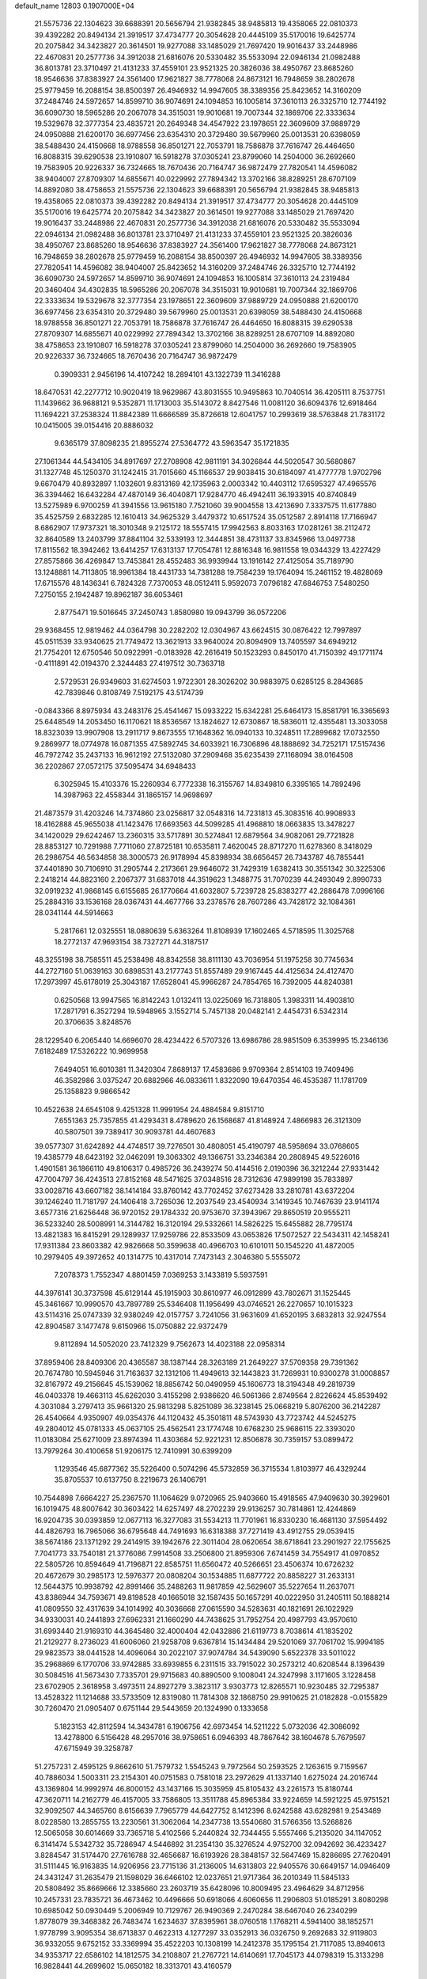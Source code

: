 default_name                                                                    
12803  0.1907000E+04
  21.5575736  22.1304623  39.6688391  20.5656794  21.9382845  38.9485813
  19.4358065  22.0810373  39.4392282  20.8494134  21.3919517  37.4734777
  20.3054628  20.4445109  35.5170016  19.6425774  20.2075842  34.3423827
  20.3614501  19.9277088  33.1485029  21.7697420  19.9016437  33.2448986
  22.4670831  20.2577736  34.3912038  21.6816076  20.5330482  35.5533094
  22.0946134  21.0982488  36.8013781  23.3710497  21.4131233  37.4559101
  23.9521325  20.3826036  38.4950767  23.8685260  18.9546636  37.8383927
  24.3561400  17.9621827  38.7778068  24.8673121  16.7948659  38.2802678
  25.9779459  16.2088154  38.8500397  26.4946932  14.9947605  38.3389356
  25.8423652  14.3160209  37.2484746  24.5972657  14.8599710  36.9074691
  24.1094853  16.1005814  37.3610113  26.3325710  12.7744192  36.6090730
  18.5965286  20.2067078  34.3515031  19.9010681  19.7007344  32.1869706
  22.3333634  19.5329678  32.3777354  23.4835721  20.2649348  34.4547922
  23.1978651  22.3609609  37.9889729  24.0950888  21.6200170  36.6977456
  23.6354310  20.3729480  39.5679960  25.0013531  20.6398059  38.5488430
  24.4150668  18.9788558  36.8501271  22.7053791  18.7586878  37.7616747
  26.4464650  16.8088315  39.6290538  23.1910807  16.5918278  37.0305241
  23.8799060  14.2504000  36.2692660  19.7583905  20.9226337  36.7324665
  18.7670436  20.7164747  36.9872479  27.7820541  14.4596082  38.9404007
  27.8709307  14.6855671  40.0229992  27.7894342  13.3702166  38.8289251
  28.6707109  14.8892080  38.4758653  21.5575736  22.1304623  39.6688391
  20.5656794  21.9382845  38.9485813  19.4358065  22.0810373  39.4392282
  20.8494134  21.3919517  37.4734777  20.3054628  20.4445109  35.5170016
  19.6425774  20.2075842  34.3423827  20.3614501  19.9277088  33.1485029
  21.7697420  19.9016437  33.2448986  22.4670831  20.2577736  34.3912038
  21.6816076  20.5330482  35.5533094  22.0946134  21.0982488  36.8013781
  23.3710497  21.4131233  37.4559101  23.9521325  20.3826036  38.4950767
  23.8685260  18.9546636  37.8383927  24.3561400  17.9621827  38.7778068
  24.8673121  16.7948659  38.2802678  25.9779459  16.2088154  38.8500397
  26.4946932  14.9947605  38.3389356  27.7820541  14.4596082  38.9404007
  25.8423652  14.3160209  37.2484746  26.3325710  12.7744192  36.6090730
  24.5972657  14.8599710  36.9074691  24.1094853  16.1005814  37.3610113
  24.2319484  20.3460404  34.4302835  18.5965286  20.2067078  34.3515031
  19.9010681  19.7007344  32.1869706  22.3333634  19.5329678  32.3777354
  23.1978651  22.3609609  37.9889729  24.0950888  21.6200170  36.6977456
  23.6354310  20.3729480  39.5679960  25.0013531  20.6398059  38.5488430
  24.4150668  18.9788558  36.8501271  22.7053791  18.7586878  37.7616747
  26.4464650  16.8088315  39.6290538  27.8709307  14.6855671  40.0229992
  27.7894342  13.3702166  38.8289251  28.6707109  14.8892080  38.4758653
  23.1910807  16.5918278  37.0305241  23.8799060  14.2504000  36.2692660
  19.7583905  20.9226337  36.7324665  18.7670436  20.7164747  36.9872479
   0.3909331   2.9456196  14.4107242  18.2894101  43.1322739  11.3416288
  18.6470531  42.2277712  10.9020419  18.9629867  43.8031555  10.9495863
  10.7040514  36.4205111   8.7537751  11.1439662  36.9688121   9.5352871
  11.1713003  35.5143072   8.8427546  11.0081120  36.6094376  12.6918464
  11.1694221  37.2538324  11.8842389  11.6666589  35.8726618  12.6041757
  10.2993619  38.5763848  21.7831172  10.0415005  39.0154416  20.8886032
   9.6365179  37.8098235  21.8955274  27.5364772  43.5963547  35.1721835
  27.1061344  44.5434105  34.8917697  27.2708908  42.9811191  34.3026844
  44.5020547  30.5680867  31.1327748  45.1250370  31.1242415  31.7015660
  45.1166537  29.9038415  30.6184097  41.4777778   1.9702796   9.6670479
  40.8932897   1.1032601   9.8313169  42.1735963   2.0003342  10.4403112
  17.6595327  47.4965576  36.3394462  16.6432284  47.4870149  36.4040871
  17.9284770  46.4942411  36.1933915  40.8740849  13.5275989   6.9700259
  41.3941556  13.9615180   7.7521060  39.9004558  13.4213690   7.3337575
  11.6177880  35.4525759   2.6832285  12.1610413  34.9625329   3.4479372
  10.6517524  35.0512587   2.8914118  17.7166947   8.6862907  17.9737321
  18.3010348   9.2125172  18.5557415  17.9942563   8.8033163  17.0281261
  38.2112472  32.8640589  13.2403799  37.8841104  32.5339193  12.3444851
  38.4731137  33.8345966  13.0497738  17.8115562  18.3942462  13.6414257
  17.6313137  17.7054781  12.8816348  16.9811558  19.0344329  13.4227429
  27.8575866  36.4269847  13.7453841  28.4552483  36.9939944  13.1916142
  27.4125054  35.7189790  13.1248881  14.7113805  18.9961384  18.4431733
  14.7381288  19.7584239  19.1764094  15.2461152  19.4828069  17.6715576
  48.1436341   6.7824328   7.7370053  48.0512411   5.9592073   7.0796182
  47.6846753   7.5480250   7.2750155   2.1942487  19.8962187  36.6053461
   2.8775471  19.5016645  37.2450743   1.8580980  19.0943799  36.0572206
  29.9368455  12.9819462  44.0364798  30.2282202  12.0304967  43.6624515
  30.0876422  12.7997897  45.0511539  33.9340625  21.7749472  13.3621913
  33.9640024  20.8094909  13.7405597  34.6949212  21.7754201  12.6750546
  50.0922991  -0.0183928  42.2616419  50.1523293   0.8450170  41.7150392
  49.1771174  -0.4111891  42.0194370   2.3244483  27.4197512  30.7363718
   2.5729531  26.9349603  31.6274503   1.9722301  28.3026202  30.9883975
   0.6285125   8.2843685  42.7839846   0.8108749   7.5192175  43.5174739
  -0.0843366   8.8975934  43.2483176  25.4541467  15.0933222  15.6342281
  25.6464173  15.8581791  16.3365693  25.6448549  14.2053450  16.1170621
  18.8536567  13.1824627  12.6730867  18.5836011  12.4355481  13.3033058
  18.8323039  13.9907908  13.2911717   9.8673555  17.1648362  16.0940133
  10.3248511  17.2899682  17.0732550   9.2869977  18.0774978  16.0871355
  47.5892745  34.6033921  16.7306896  48.1888692  34.7252171  17.5157436
  46.7972742  35.2437133  16.9612192  27.5132080  37.2909468  35.6235439
  27.1168094  38.0164508  36.2202867  27.0572175  37.5095474  34.6948433
   6.3025945  15.4103376  15.2260934   6.7772338  16.3155767  14.8349810
   6.3395165  14.7892496  14.3987963  22.4558344  31.1865157  14.9698697
  21.4873579  31.4203246  14.7374860  23.0256817  32.0548316  14.7231813
  45.3083516  40.9908933  18.4162888  45.9655038  41.1423476  17.6693563
  44.5099285  41.4968810  18.0663835  13.3478227  34.1420029  29.6242467
  13.2360315  33.5717891  30.5274841  12.6879564  34.9082061  29.7721828
  28.8853127  10.7291988   7.7711060  27.8725181  10.6535811   7.4620045
  28.8717270  11.6278360   8.3418029  26.2986754  46.5634858  38.3000573
  26.9178994  45.8398934  38.6656457  26.7343787  46.7855441  37.4401890
  30.7106910  31.2905744   2.2173661  29.9646072  31.7429319   1.6382413
  30.3551342  30.3225306   2.2418214  44.8823160   2.2067377  31.6837018
  44.3519623   1.3488775  31.7070239  44.2493049   2.8990733  32.0919232
  41.9868145   6.6155685  26.1770664  41.6032807   5.7239728  25.8383277
  42.2886478   7.0996166  25.2884316  33.1536168  28.0367431  44.4677766
  33.2378576  28.7607286  43.7428172  32.1084361  28.0341144  44.5914663
   5.2817661  12.0325551  18.0880639   5.6363264  11.8108939  17.1602465
   4.5718595  11.3025768  18.2772137  47.9693154  38.7327271  44.3187517
  48.3255198  38.7585511  45.2538498  48.8342558  38.8111130  43.7036954
  51.1975258  30.7745634  44.2727160  51.0639163  30.6898531  43.2177743
  51.8557489  29.9167445  44.4125634  24.4127470  17.2973997  45.6178019
  25.3043187  17.6528041  45.9966287  24.7854765  16.7392005  44.8240381
   0.6250568  13.9947565  16.8142243   1.0132411  13.0225069  16.7318805
   1.3983311  14.4903810  17.2871791   6.3527294  19.5948965   3.1552714
   5.7457138  20.0482141   2.4454731   6.5342314  20.3706635   3.8248576
  28.1229540   6.2065440  14.6696070  28.4234422   6.5707326  13.6986786
  28.9851509   6.3539995  15.2346136   7.6182489  17.5326222  10.9699958
   7.6494051  16.6010381  11.3420304   7.8689137  17.4583686   9.9709364
   2.8514103  19.7409496  46.3582986   3.0375247  20.6882966  46.0833611
   1.8322090  19.6470354  46.4535387  11.1781709  25.1358823   9.9866542
  10.4522638  24.6545108   9.4251328  11.9991954  24.4884584   9.8151710
   7.6551363  25.7357855  41.4293431   8.4789620  26.1568687  41.8148924
   7.4866983  26.3121309  40.5807501  39.7389417  30.9093781  44.4607683
  39.0577307  31.6242892  44.4748517  39.7276501  30.4808051  45.4190797
  48.5958694  33.0768605  19.4385779  48.6423192  32.0462091  19.3063302
  49.1366751  33.2346384  20.2808945  49.5226016   1.4901581  36.1866110
  49.8106317   0.4985726  36.2439274  50.4144516   2.0190396  36.3212244
  27.9331442  47.7004797  36.4243513  27.8152168  48.5471625  37.0348516
  28.7312636  47.9899198  35.7833897  33.0028716  43.6607182  38.1414184
  33.8760142  43.7702452  37.6273428  33.2810781  43.6372204  39.1246240
  11.7181797  24.1406418   3.7265036  12.2037549  23.4540934   3.1419345
  10.7467639  23.9141174   3.6577316  21.6256448  36.9720152  29.1784332
  20.9753670  37.3943967  29.8650519  20.9555211  36.5233240  28.5008991
  14.3144782  16.3120194  29.5332661  14.5826225  15.6455882  28.7795174
  13.4821383  16.8415291  29.1289937  17.9259786  22.8533509  43.0653826
  17.5072527  22.5434311  42.1458241  17.9311384  23.8603382  42.9826668
  50.3599638  40.4966703  10.6101011  50.1545220  41.4872005  10.2979405
  49.3972652  40.1314775  10.4317014   7.7473143   2.3046380   5.5555072
   7.2078373   1.7552347   4.8801459   7.0369253   3.1433819   5.5937591
  44.3976141  30.3737598  45.6129144  45.1915903  30.8610977  46.0912899
  43.7802671  31.1525445  45.3461667  10.9990570  43.7897789  25.5346408
  11.1956499  43.0746521  26.2270657  10.1015323  43.5114316  25.0747339
  32.9380249  42.0157757   3.7241056  31.9631609  41.6520195   3.6832813
  32.9247554  42.8904587   3.1477478   9.6150966  15.0750882  22.9372479
   9.8112894  14.5052020  23.7412329   9.7562673  14.4023188  22.0958314
  37.8959406  28.8409306  20.4365587  38.1387144  28.3263189  21.2649227
  37.5709358  29.7391362  20.7674780  10.5945946  31.7163637  32.1312106
  11.4949613  32.1443823  31.7269931  10.9300278  31.0008857  32.8167972
  49.2156645  45.1539062  18.8856742  50.0490959  45.1606773  18.3194348
  49.2819739  46.0403378  19.4663113  45.6262030   3.4155298   2.9386620
  46.5061366   2.8749564   2.8226624  45.8539492   4.3031084   3.2797413
  35.9661320  25.9813298   5.8251089  36.3238145  25.0668219   5.8076200
  36.2142287  26.4540664   4.9350907  49.0354376  44.1120432  45.3501811
  48.5743930  43.7723742  44.5245275  49.2804012  45.0781333  45.0637105
  25.4562541  23.1774748  10.6768230  25.9686115  22.3393020  11.0183084
  25.6271009  23.8974394  11.4303684  52.9221231  12.8506878  30.7359157
  53.0899472  13.7979264  30.4100658  51.9206175  12.7410991  30.6399209
   1.1293546  45.6877362  35.5226400   0.5074296  45.5732859  36.3715534
   1.8103977  46.4329244  35.8705537  10.6137750   8.2219673  26.1406791
  10.7544898   7.6664227  25.2367570  11.1064629   9.0720965  25.9403660
  15.4918565  47.9409630  30.3929601  16.1019475  48.8007642  30.3603422
  14.6257497  48.2702239  29.9136257  30.7814861  12.4244869  16.9204735
  30.0393859  12.0677113  16.3277083  31.5534213  11.7701961  16.8330230
  16.4681130  37.5954492  44.4826793  16.7965066  36.6795648  44.7491693
  16.6318388  37.7271419  43.4912755  29.0539415  38.5674186  23.1371292
  29.2414915  39.1942676  22.3011404  28.0620654  38.6718641  23.2901927
  22.1755625   7.7041773  33.7540181  21.3776086   7.9914508  33.2506800
  21.8959306   7.6741459  34.7554917  41.0970852  22.5805726  10.8594649
  41.7196871  22.8585751  11.6560472  40.5266651  23.4506374  10.6726232
  20.4672679  30.2985173  12.5976377  20.0808204  30.1534885  11.6877722
  20.8858227  31.2633131  12.5644375  10.9938792  42.8991466  35.2488263
  11.9817859  42.5629607  35.5227654  11.2637071  43.8386944  34.7593671
  49.8198528  40.1665018  32.1587435  50.1657291  40.0222950  31.2405111
  50.1888214  41.0809550  32.4317639  34.1014992  40.3036668  27.0615590
  34.5283631  40.1821691  26.1022929  34.9330031  40.2441893  27.6962331
  21.1660290  44.7438625  31.7952754  20.4987793  43.9570610  31.6993440
  21.9169310  44.3645480  32.4000404  42.0432886  21.6119773   8.7038614
  41.1835202  21.2129277   8.2736023  41.6006060  21.9258708   9.6367814
  15.1434484  29.5201069  37.7061702  15.9994185  29.9823573  38.0441528
  14.4096064  30.2022107  37.9074784  34.5439090   5.6522378  33.5011022
  35.2968869   6.1770706  33.9742885  33.6939855   6.2311515  33.7915022
  30.2573212  40.6208544   8.1396439  30.5084516  41.5673430   7.7335701
  29.9715683  40.8890500   9.1008041  24.3247998   3.1171605   3.1228458
  23.6702905   2.3618958   3.4973511  24.8927279   3.3823117   3.9303773
  12.8265571  10.9230485  32.7295387  13.4528322  11.1214688  33.5733509
  12.8319080  11.7814308  32.1868750  29.9910625  21.0182828  -0.0155829
  30.7260470  21.0905407   0.6751144  29.5443659  20.1324990   0.1333658
   5.1823153  42.8112594  14.3434781   6.1906756  42.6973454  14.5211222
   5.0732036  42.3086092  13.4278800   6.5156428  48.2957016  38.9758651
   6.0946393  48.7867642  38.1604678   5.7679597  47.6715949  39.3258787
  51.2757231   2.4595125   9.8662610  51.7579732   1.5545243   9.7972564
  50.2593525   2.1263615   9.7159567  40.7886034   1.5003311  23.2154301
  40.0751583   0.7581018  23.2972629  41.1337140   1.6275024  24.2016744
  43.1369804  14.9992974  46.8000152  43.1437166  15.3035959  45.8105432
  43.2261573  15.8180744  47.3620711  14.2162779  46.4157005  33.7586805
  13.3511788  45.8965384  33.9224659  14.5921225  45.9751521  32.9092507
  44.3465760   8.6156639   7.7965779  44.6427752   8.1412396   8.6242588
  43.6282981   9.2543489   8.0228580  13.2855755  13.2230561  31.3062064
  14.2347738  13.5540680  31.5766356  13.5268826  12.5065058  30.6014669
  33.7365718   5.4102566   5.2440824  32.7344455   5.5557466   5.2135020
  34.1147052   6.3141474   5.5342732  35.7286947   4.5446892  31.2354130
  35.3276524   4.9752700  32.0942692  36.4233427   3.8284547  31.5174470
  27.7616788  32.4656687  16.6193926  28.3848157  32.5647469  15.8286695
  27.7620491  31.5111445  16.9163835  14.9206956  23.7715136  31.2136005
  14.6313803  22.9405576  30.6649157  14.0946409  24.3431247  31.2635479
  21.1598029  36.6466102  12.0237651  21.9717364  36.2010349  11.5845133
  20.5808492  35.8669666  12.3385660  23.2603719  35.6428096  10.8009495
  23.4964629  34.8712956  10.2457331  23.7835721  36.4673462  10.4496666
  50.6918066   4.6060656  11.2906803  51.0185291   3.8080298  10.6985042
  50.0930449   5.2006949  10.7129767  26.9490369   2.2470284  38.6467040
  26.2340299   1.8778079  39.3468382  26.7483474   1.6234637  37.8395961
  38.0760518   1.1768211   4.5941400  38.1852571   1.9778799   3.9095354
  38.6713837   0.4622313   4.1277297  33.0352913  36.0326750   9.2692683
  32.9119803  36.9332055   9.6752152  33.3369994  35.4522203  10.1308199
  14.2412378  35.1795154  21.7117085  13.8940613  34.9353717  22.6586102
  14.1812575  34.2108807  21.2767721  14.6140691  17.7045173  44.0798319
  15.3133298  16.9828441  44.2699602  15.0650182  18.3313701  43.4160579
   7.9365777  44.2239301  36.0097364   8.7267577  44.4805530  36.5647863
   8.1872659  44.4227687  35.0650616  14.2052861  46.7971504   8.4802554
  14.3042539  46.3261645   9.4427841  13.2531815  47.2377765   8.5670294
  12.3531985  13.8148784  41.8951228  12.5518141  14.2809054  41.0477665
  12.2445015  12.8177204  41.6545823  18.2396737  11.7666845  15.1185907
  18.2428905  10.7816118  15.2291864  18.9871214  12.1470846  15.6659505
   3.5915885  31.3062122  33.5742055   4.5978452  31.2785569  33.4480173
   3.4644691  31.0481503  34.5752361  33.3671586  18.2058261  26.6149890
  34.2214357  17.8091861  26.2294261  33.2223613  19.1203470  26.1708476
  21.3198551  23.6428228   4.1259699  21.5815897  22.9710694   4.8630305
  20.2893375  23.5900710   4.1149145   1.4470148   7.8495695  36.6574227
   1.9825601   8.6228850  36.2569350   0.4939618   7.9097115  36.2187081
  29.4930908   0.4463140  47.2577608  29.9410081   1.0682412  46.6328845
  28.5052778   0.7239652  47.3123380  35.0094407  41.8405042  20.6381756
  35.8670128  41.6946932  21.2099598  35.0399275  42.8393253  20.4830407
  15.2188835   2.7217867  20.2739516  15.1922671   2.2025507  19.4513096
  14.3575394   2.4925390  20.7883919   7.9634925  11.3970628  45.9206669
   8.5532481  12.2757423  45.7989088   8.3978396  10.9568779  46.7250211
  22.2203318   6.9070107  23.5364634  21.6758571   6.0816055  23.3889037
  21.6170209   7.6459504  23.8678508  20.1207666  48.1782269  20.8573118
  19.3506324  47.7918549  20.2796258  20.8494209  48.1727864  20.0996699
  30.3035954  38.7915886  43.5815355  29.5748008  38.0228131  43.6097267
  31.1604347  38.2874286  43.7663651  20.6736853  41.8678937  36.3789376
  19.8717915  41.7868319  35.7505962  21.4575573  41.7869644  35.7439136
   9.2239217  48.7989659   2.8310245   9.8938846  48.8571450   3.5748366
   9.2557745  47.8026712   2.5411704  20.2353331  10.9166040  46.0944145
  20.1447761  11.6217903  45.4111084  21.1111187  10.4213594  45.8439711
  11.0920497  16.0560710  26.0891376  10.3583857  16.1449702  26.7240148
  11.2272133  16.9359942  25.5956259  36.3232920  32.6267967  41.7948154
  37.0041248  31.8600092  41.8747941  35.9654341  32.5286997  40.8385400
  13.5774518  39.1495972   6.2359663  13.7927744  39.5060786   5.2899452
  13.4183940  38.1091214   6.0830212   7.0461979  27.6224251  16.7487864
   7.3160138  26.7196672  17.1591245   6.2683003  27.9115930  17.3838556
  39.7862113  41.9885451  32.0927571  38.8598066  42.2632571  32.4248333
  39.5582385  40.9279430  31.8761785  34.0810933  28.6133045  39.7341716
  34.9519630  28.9818170  39.3336755  33.3253822  29.0635664  39.1615208
   0.4577194   9.8876001  26.3071987   0.2798780  10.1830882  27.2639112
   1.4483805  10.1789871  26.0944358  19.1108610  10.9334965  32.9823937
  19.0450759  11.8738303  32.5399254  19.6498296  11.1472849  33.8595665
  36.3019382  33.1743624   0.8146724  37.1041162  32.7121692   1.2861785
  35.4927804  32.9180254   1.4169940  34.0346805  20.8016766   1.3260424
  34.3608716  21.5853282   1.9100523  34.7860341  20.0609204   1.3389860
  11.4750328  16.1194944  32.9024456  11.7337497  16.5759914  33.8458138
  11.8330235  16.7908314  32.2050253  16.2644800  20.7207225  35.1649640
  16.9277784  21.5386897  35.1583682  15.5347634  21.0838529  34.5061892
  29.6027746  35.8677202  46.6042933  29.3818057  36.0424658  45.5932548
  30.5591858  36.1448243  46.7604360  15.7700345  20.2858739  16.2563679
  15.8151625  19.9449206  15.2980334  15.3113711  21.2023632  16.2387385
  19.5673972  24.2643273  26.3904937  20.1558551  24.0947543  25.5808085
  18.7338812  23.6741483  26.1412292  13.8628345  28.9654543   8.6378265
  14.3989579  28.3786248   7.9829927  13.1411840  29.3773035   7.9229324
  26.7852172  39.5823698   6.4583333  27.5930464  39.4883970   7.1387524
  26.6288801  40.6102529   6.4879418  29.1355066  18.7243223  37.7296882
  29.3699388  18.1936527  36.8242630  28.2690879  19.2158676  37.4115940
  14.6010633  14.8579234   2.2386681  14.0339674  15.1993892   3.0374381
  15.4570557  15.4153183   2.2180135   0.4385539  12.9256718  26.4271586
   0.4740730  12.3060895  27.2040836   1.0518105  13.7141153  26.7831538
  38.0206486  40.8108934  38.4568475  38.7248237  40.7181309  39.1391831
  38.3040561  40.3730133  37.6296052  16.4260013  32.4932125   1.3665477
  16.3282864  33.5597130   1.2671809  16.7516587  32.1960729   0.4447507
   6.3145803   1.1832167  45.4094131   6.4250710   0.5103081  46.1866818
   7.2314486   1.1850450  44.9761678  48.0905525  44.1919944  16.5573761
  48.5356063  44.5323323  17.4695934  48.6683602  44.6778626  15.8556083
  36.6002543  38.7741687  43.5265242  37.3534315  38.5852759  42.8881184
  36.8027956  38.2510240  44.3579626  33.8714230  10.3479457  11.0089842
  33.0889392   9.8652430  10.5961808  33.7829159  10.3176878  11.9966608
  39.8674034  49.1837621   9.6275477  39.1797618  49.8209701   9.8823675
  39.5332338  48.7641965   8.7243951  31.1151722  25.3038621  20.1517853
  30.6298001  25.5985997  20.9999439  30.8778894  25.9890927  19.4639028
  15.1827530  10.2731374  18.6183703  15.6840481  10.8251881  19.3409133
  15.9354967   9.7336693  18.1947569  26.6182842  17.9799008  22.2681895
  26.3113000  17.7840843  23.2496916  27.2241150  18.8196211  22.3614563
  31.9017150  33.5928958  28.4389096  31.9799403  34.3535513  27.7428383
  32.8529401  33.1887773  28.3329289   4.1246242  22.6131553   3.0257244
   3.3891520  23.1746402   2.5348914   4.4926424  22.0267735   2.2407995
  42.6655194  43.3568710  20.2264400  41.7849512  43.3194935  20.7431023
  42.8618501  44.3409607  20.0573957  50.3634526  35.1367034  44.4071609
  49.8045607  35.5818365  45.2056703  50.7417625  34.2962441  44.8711533
  42.0802278   9.5084340  13.9733345  41.3240654   9.9416632  14.5771834
  42.2377685  10.2001318  13.2418121  19.0232356   1.4704668   4.7850708
  19.3314705   2.4077227   4.5009217  18.9944873   0.9251991   3.9126542
  29.0454512  28.9832884   1.5880708  28.1906501  29.2542309   2.0933727
  29.4063789  28.2415942   2.1948705  40.3290132  40.8448972   2.8752463
  39.4088988  41.1871834   3.2776217  40.2168328  41.0107681   1.8961993
   4.2759589  39.8652546  34.1276062   3.6865564  40.6781033  33.9979624
   5.0676297  40.0497171  33.4725072  28.7078162  20.5467551  22.2621409
  29.3467152  19.9692923  22.7713370  28.8297056  20.2085510  21.2810187
  49.5682223  14.2041445  10.5374914  48.9609641  14.1088357  11.3693060
  50.4023087  14.6576096  10.9187552  29.9878649  19.2999181  13.0055791
  29.9332752  18.5992159  13.7252151  30.8397995  19.0938655  12.4700462
  14.4294680   4.6064567  31.3460729  14.3206369   5.3064282  30.6215285
  14.2594179   5.1928255  32.1902155  36.8345379  21.0411438  15.8750261
  36.6537159  22.0190625  15.7448246  37.1408355  20.9228520  16.8398169
  47.8491977  27.5992686  45.5072086  47.3656846  26.9717836  46.1988727
  48.1943719  26.8378480  44.8225945  43.6891853   9.5610098  27.6173860
  44.1061478   9.8637525  28.5113707  44.3857539   9.7884945  26.9530576
   2.5609454  10.0665940  35.1197707   3.3155247   9.8915737  34.4810946
   2.8317734  10.9515784  35.6327635  16.3382012  10.6733435  33.8316539
  16.0037014  10.2148953  34.6608025  17.2867310  10.4883077  33.6556737
   4.0036207  24.7926847  41.0754703   3.8891779  25.7780232  40.7470351
   3.0673534  24.6079992  41.4992098  21.1064776  35.1176024  15.1572224
  20.3808440  35.0060262  14.3902701  20.8096473  34.5192819  15.9272584
  41.4651345   2.5742121   3.2213667  41.0092189   1.6619204   2.9222902
  41.9809208   2.3373080   4.0410759   0.9828925   3.6700279   9.6105530
   0.1070001   3.1401715   9.3846275   1.7120610   3.0929561   9.3207736
   3.5821164  38.9985939   9.4440058   2.5039413  39.1897155   9.4034907
   3.5576825  38.0636673   9.9224046  23.9191116  24.9152325  19.3764837
  24.5723582  25.4680697  20.0288533  24.0576783  23.9847906  19.6790423
  47.5336473  29.0242665   1.4746876  48.0175808  29.7465943   1.9331601
  47.9986739  28.1543143   1.6348955  32.8157161   9.9816000  45.6933206
  33.2139161  10.8339572  46.0958444  32.8299140   9.3022134  46.4547537
  46.2313806  41.3385841  34.5217240  45.8025405  41.1643863  35.3911751
  45.5313027  41.4996952  33.8064455  29.9353548   7.9164695  34.1051298
  29.6357768   8.8807696  34.4539552  30.0222271   8.0915715  33.0449825
  43.1271685  30.8155213  26.2738511  43.5710554  31.4851489  25.6955285
  43.2666492  31.0757687  27.2433338  35.8836244  39.9743884  32.3522677
  36.2486304  39.1320880  31.8406664  35.7756653  39.6187643  33.3071727
   0.5824507  39.3086799  44.1580551  -0.1626459  38.6953390  43.8012275
   0.4945573  39.2307922  45.1718048  35.0038117  28.1427642  10.7135375
  35.0852006  27.2359190  11.0671910  35.1670741  28.7609882  11.5125437
  45.9559647  33.3083796  29.3659835  45.8249257  33.9042724  30.2017417
  46.8984786  32.9103675  29.5594686  45.4404564  19.2855830  45.8607958
  45.6797805  20.2459599  45.7654364  45.3934935  19.0698504  46.8696305
  37.1358154   5.3402266  41.5818931  38.0193355   5.6383459  41.1994225
  36.6984100   6.3018308  41.7662485  44.7938612  26.8013525   4.7812182
  45.8295399  26.9219364   4.8793718  44.4946430  26.8874280   5.7521011
  25.1995779  46.3128681   6.5623629  24.9708470  46.6150991   5.5753564
  26.2532530  46.2225071   6.5608260   5.4365845  43.2331073  42.2674051
   6.2165179  42.5561836  42.4157107   4.8354866  42.7909707  41.5793939
  52.9412219   6.4671136  21.5322551  52.1433767   6.2395651  20.8548455
  52.3968519   6.8094604  22.3430065  13.2574156  36.7178721  19.6144312
  12.4050728  36.1427753  19.5428434  13.7928024  36.1562840  20.3054425
  41.1101459  44.7553591  36.3765086  41.5088786  45.6757157  36.2349950
  41.9099996  44.0978088  36.2438777  47.3811270   6.7358599  41.1129051
  47.0198042   6.5336317  42.0427554  48.3054531   7.0631772  41.2110937
  39.4966733  42.8174872  42.7947958  40.2320856  42.0933273  42.9897648
  38.6270247  42.3804115  43.0170813  38.6322898  11.4452190  38.2995695
  38.2578513  10.9063462  37.5117018  38.9313023  10.7580713  39.0295921
  51.9118597  39.4743038   2.0237203  52.0462952  38.4619384   2.2475627
  52.3186839  39.6270457   1.1507792  10.8079860  41.9466573  20.0253787
  11.7873617  41.8165495  19.9560524  10.5203756  42.7922839  19.4690848
  15.2959752  48.1548347  23.3547660  15.0799408  48.1024128  22.3923257
  14.8091726  49.0138981  23.6863807  51.5655341  10.4074806   7.3672432
  50.6651499  10.5420368   6.8307551  51.9800082  11.3590058   7.3565494
   3.8375750  31.9775839  16.3581751   3.3323470  31.2525127  16.8472562
   3.5101003  32.8586678  16.6995231  30.3043832  23.4791986  43.5074104
  31.0040718  23.3805611  44.2535167  30.5474700  22.6164484  42.9057800
  37.2995464  39.1519561   2.4985541  37.5113068  38.4929346   3.2233430
  37.5115722  40.0879802   2.9501198  38.0578505  22.0414206  12.6992951
  38.4201680  22.8401214  13.3151741  38.6200810  21.2619952  13.0823869
  50.6501907  25.4689127   3.7073694  51.1125708  26.3948681   3.6252299
  49.7085129  25.7397845   3.2981585  50.3049959  30.1714857  17.1649397
  49.8182118  30.1459856  18.0855376  50.4576765  31.1569037  16.9960493
  21.7056108   0.7435608  37.4615505  21.1930552  -0.1065815  37.3743628
  22.6644740   0.3818698  37.3168997  49.6124421   7.2249196   3.7137585
  49.4761209   7.3715945   2.7005640  49.9021780   6.2264499   3.7977411
  35.0793830  23.3953002  15.3446605  34.9228494  24.4227532  15.1083516
  34.5788113  22.9166970  14.5547969   7.9756278  14.0181627  35.9072140
   8.4952404  14.1486755  35.0149877   8.4272179  14.6939165  36.5578465
  29.9912198  39.7359361  14.4770050  29.7257072  39.0269848  13.7671095
  30.9182588  40.1119904  14.1560941   2.2408547  30.5432629  18.1421045
   2.1710808  31.2174725  18.9446520   1.6860553  29.7173089  18.4789669
   4.4216339   5.6322107  19.0792555   4.6600793   5.3675545  20.0239737
   4.0617752   4.7738592  18.6264770  23.3959029  44.1868060   6.6278638
  23.9362074  45.0603489   6.5257688  22.7448855  44.3679750   7.4365622
  15.1261476  14.3308095  28.0382609  14.9325181  13.7276068  27.2242706
  15.8857522  13.8740129  28.5414608  33.8793433   4.9638716  44.5930949
  33.1775101   5.7277993  44.3937936  34.7790630   5.4678677  44.6555463
  47.1657985  37.9976545  13.1803152  46.5676699  37.2260427  13.5199105
  47.3258264  37.7047992  12.1858095  43.0579775  30.4904600   0.9139897
  43.5483942  30.3229132   0.0446430  43.7146909  30.4405091   1.6715006
  10.1228244  14.3355211  18.3271253  10.6291046  13.4992202  17.9744025
   9.2421972  14.2124377  17.7667635  21.9584608  42.3015982   5.0427957
  21.0926620  42.6832637   4.6619222  22.4624275  43.1026934   5.3594929
  36.9913976  15.2388633   7.2471952  36.1161254  15.7385330   7.5231486
  37.6894812  15.9802669   7.2201376  48.3979785  36.6100227  36.6131761
  48.0435686  36.5868161  37.5900978  47.8628510  37.2826303  36.0973235
  27.4572837  12.4448194  18.5168745  26.9727305  12.4786382  19.3987752
  28.3984045  12.8755477  18.7534813  37.6569697   5.4369305   3.3640500
  37.1754650   5.8188675   2.5224587  38.5893123   5.1629499   3.1092111
   9.9043654  39.6108296  19.3178420  10.2665182  40.5949063  19.3917590
  10.2625286  39.3538701  18.3369651  44.0047740  36.5236563   6.1830895
  44.0010454  36.6798426   5.1713993  43.1041336  36.0873583   6.3650549
   6.7414553   2.6830607  21.6204252   7.1678560   2.3769972  20.7857366
   5.9098665   2.0794554  21.6615080  42.4158950  34.2715295  11.2292789
  41.6515769  34.9677891  11.0657728  42.0183627  33.6538179  12.0014882
  37.2126180  41.4138556  43.1961301  36.9566826  40.3609271  43.3225089
  36.4332559  41.6504913  42.4970135  17.8640080  28.8589676   1.7021334
  17.9405681  28.9828355   2.7616233  17.9090095  27.8775080   1.6032543
   7.0881271  39.9552048  44.5048381   7.6159823  40.6742512  44.9716397
   6.9870803  39.2062016  45.1925395   4.6357428   1.0030376  21.4599403
   3.7387185   1.4305519  21.5901762   4.7222383   0.2210051  22.1171802
  17.1111852  32.4884046  23.3365436  17.9894380  32.3311829  23.7902521
  17.2400467  32.8695883  22.4235332  50.2468058  49.2001894   3.8924522
  50.6581466  49.5451917   4.8070189  49.8829282  48.3082225   4.0757555
  23.8848879  39.4052107  14.6242821  23.3415313  38.6205685  15.0561965
  24.6487403  38.9018122  14.1080338  45.0129123  33.7968867   1.5773594
  44.8549839  34.1219055   0.6599002  44.1086008  33.5159539   1.9832741
  29.5932800   6.5869100  44.8725150  29.4201371   5.7380646  44.3290606
  28.6773109   7.0822834  44.7344938  12.7076688  43.3198974  46.3466234
  12.3744815  42.5308271  45.8145584  11.8956781  43.7575623  46.7795446
  12.3203480  43.5564132  16.9115901  12.8716240  44.0238188  16.1690351
  13.0082321  43.3452381  17.6073483  22.2508354   9.6022569   2.3737492
  21.5654745   8.9672595   1.9962369  22.5756277   9.2924422   3.2726161
  41.1297091  28.9671675  25.6105463  40.5154348  29.5431709  25.0099462
  42.0010644  29.6019204  25.6778311  17.6261725   6.5535503  10.0442352
  18.5756656   6.2545550  10.3886297  17.5046761   6.1453681   9.1514990
  40.1536434  30.2399473  -0.1021300  39.8364989  29.2885407   0.0567342
  40.9426219  30.3433103   0.5474237  33.1102154  30.1441650  31.7401980
  33.0784303  31.0554796  32.2194917  32.1366778  29.9602646  31.4066867
  41.5394456  18.1553137  31.9517493  41.9525302  18.1729543  32.9042931
  41.9518590  18.9755827  31.5149033  49.8563936  42.9879809   9.4686031
  49.5879424  42.9328546   8.4736319  50.7658934  43.5016486   9.4447399
  41.9848553  37.6617280  43.1706722  41.0808091  37.1868802  43.0342997
  41.8955282  37.9958707  44.1425324  38.3016786  47.5975307  18.9679619
  37.6142804  48.2661960  18.6320007  38.1784887  47.3432671  19.9380131
  42.6728748  43.8736187  39.7382618  41.7677009  44.1916890  40.0743054
  43.3658882  44.3856549  40.2507984  27.9455414  36.0376729   3.0143277
  27.4393554  36.7111914   3.6127225  27.3816085  35.1448549   3.1487484
  35.4502412  17.8878661  15.9391207  34.6073963  17.3316912  15.7556046
  35.7689513  18.2718792  15.0855219  37.6898547  28.0353717  46.2006544
  37.4120346  28.4069079  45.2104902  38.5814419  27.6248863  46.0469611
  17.6141385  41.5189266  41.7362540  16.6561470  41.4275483  42.1219369
  18.0472944  42.2005388  42.3368357  20.7780613  44.7778128  37.5511119
  21.2818604  45.6238018  37.9303334  21.4837359  44.3848265  36.9298736
  33.6758797   2.1203379   0.6646241  33.9813273   2.9787405   1.1081647
  33.4895039   2.4143719  -0.3408086  18.6980326  15.3912493  43.2872117
  19.6043664  15.7987230  43.4648248  18.7106845  15.0613862  42.3674369
  45.3888142  36.1608653  14.3147074  45.5534810  36.3108331  15.3237347
  45.4451933  35.1619450  14.1944789  52.1018874   3.5464378  37.4583799
  52.8105381   2.9722442  37.8840302  51.7727349   4.1203348  38.2862230
  29.6614866   6.3759997  41.0318059  29.9268795   5.4105169  41.3124191
  28.6790429   6.2864186  40.8124056  10.5095454  10.3862909  41.2317644
  11.3663078  10.9138382  40.9416746  10.8351825   9.7823395  41.9856554
  15.5282378   1.0493764   7.9077212  14.6178249   0.5497898   7.9380326
  15.3900682   1.5861284   7.0146012  47.5712735  32.5106873  35.2642010
  48.6027749  32.4374381  35.2156629  47.2535779  31.7230001  35.7514304
   5.4463765  -0.1026524  32.2763313   5.8575324   0.8319020  32.4166977
   5.5424245  -0.1429239  31.2413882   7.9919174  42.3625883  42.0660856
   8.4550435  41.5539988  41.5494177   7.8791238  43.0488189  41.2971988
   8.3935697  27.7494185   0.5936928   7.7064003  28.3103734   0.0621608
   8.7077123  28.3681885   1.3585271  17.1851763  23.7447610  17.5634786
  17.2031358  24.5018299  18.2411208  18.2100795  23.6690368  17.2585388
   6.8230993  20.1456800  46.3149545   6.8481214  19.3317704  46.9715976
   7.3076749  19.8825585  45.4945207  12.3949581   3.7285670  34.8241804
  12.7605607   3.8334264  35.7611894  12.8105252   2.9035830  34.4444428
  23.4122850  46.9080181  47.3245322  22.9755379  46.5163694  46.5190536
  24.0849769  47.5460782  47.0182802  15.0238885  30.5372851  16.6461678
  15.6777273  29.9158220  16.1884539  14.2243793  29.9169642  16.9267437
  50.8037580   6.3119205   6.4790048  49.9322885   6.7669068   6.5795082
  51.3992790   6.6338006   7.2077071   3.5892745  42.2673864  40.5447512
   3.0350155  41.6320716  41.1596829   4.0228287  41.6275726  39.8622552
  38.7282307  49.5207690  44.4781834  38.2062056  48.7743304  45.0273578
  39.2322327  49.0343510  43.7272808  13.0882558  34.1287105   4.6928811
  13.8195199  33.4149125   4.3751606  12.5183550  33.4945302   5.3045547
  17.5107754  27.6356148  17.8083621  17.6029189  28.4386559  18.4549193
  17.2162943  26.8095963  18.3986701  17.1398736  11.7718827   5.0404694
  16.9191143  11.9264363   4.0293746  17.9769849  12.3726011   5.1205366
  45.0333680  10.0781015  10.7485824  46.0461304  10.0949599  10.8893129
  44.7931336   9.0936162  10.5080480  38.9657613  30.7640837   6.6639360
  38.3318777  31.2539250   6.0688666  38.9186019  29.7520495   6.4484309
  26.5651660  31.0985330   8.4172658  26.4745778  30.2383422   7.8252967
  26.4118039  31.8029958   7.6485168  36.3038989  13.6660736  33.4959637
  35.3153301  13.5053263  33.9166717  36.0864035  14.2367590  32.7158743
  48.9819769  10.3051582  26.1163581  48.9189532   9.4192215  26.5516516
  48.2574436  10.9176421  26.5736908  41.2023283  15.4013858  17.4115218
  41.8511941  16.1781676  17.5654644  40.2716374  15.8428781  17.6257081
  32.2223859   6.6052325  37.2400005  32.0641538   6.9353417  38.2046918
  33.2592700   6.3811872  37.2261995   9.8207396  25.9003807  15.0953457
   9.8401408  25.4076362  15.9662137   9.8566418  25.2272456  14.3731411
   9.6277053  30.8231989  43.6974833   8.7136605  30.3826965  43.4526734
  10.2277498  29.9921873  43.8378729  20.3564528  38.6519770  13.9499517
  19.6915110  38.3103813  14.6873154  20.7282300  37.7850064  13.5192685
   9.3463600  49.2527434  21.0760113  10.3845350  49.1341391  20.9331786
   9.0816697  48.6101559  21.8486709   9.2162173  43.5368669   4.6049474
   9.8309103  42.7883621   4.9344861   9.8417050  44.3293849   4.4099344
  27.2403406   3.4147233  20.0949445  27.7271607   4.2228488  19.7039389
  27.2353624   3.6444581  21.1156364   0.9092200  11.3094630  28.6075889
   0.6623670  11.8470620  29.4362072   1.4861097  10.5442279  28.9905232
  30.9465451  48.6560789  30.5626061  31.5562387  48.0466856  31.0576665
  31.2949452  49.6325626  30.6852580  14.4283319  16.6118850  32.4174293
  14.3945680  16.4935740  31.3915958  13.6524108  16.0506739  32.7564564
  14.6961995   4.9000951  23.5616163  14.8097281   5.8254531  23.1430231
  13.7729049   4.9020725  23.9868873  49.6394868  30.8402577  25.9377396
  50.2617270  31.5939221  26.2107426  49.5249613  31.0942527  24.8934194
   9.5765880  11.1920021  30.1257374  10.1103050  10.7965336  30.9592741
   8.8501974  11.8160335  30.6448895  43.3734574  16.0838809  44.2999697
  43.2056501  17.0963235  44.3714767  42.5275399  15.6619184  44.0510027
   7.4886421  18.3058477   0.9794262   6.9395312  17.6030224   0.5307886
   7.1373417  18.4441251   1.9627823  33.9574961   6.3514291  18.6266222
  34.1527008   6.7291647  19.5965128  34.8538386   6.5672427  18.1797141
  26.0873215  22.9312751   1.4472098  25.4595607  23.7565664   1.2812913
  25.4990950  22.3381619   2.0565886   8.0714767  45.2627516  16.1056050
   7.5599680  45.6863542  16.9323028   7.8947200  45.9676697  15.4244811
  40.4829607  19.9503448  35.2877883  39.8950946  20.5270886  34.6973961
  39.8783119  19.0973360  35.4505525   2.0328198  30.1915916  31.7971757
   1.1788697  30.7585248  31.6274579   2.6169715  30.6985641  32.4489750
  40.7149276  34.8468238  41.4509734  41.5881699  34.9290041  40.9717206
  39.9905338  35.0049300  40.8832267   5.3597889  27.5602717  27.4063113
   5.5179350  28.5701059  27.7627415   4.9339030  27.1570376  28.2758953
  28.3797169  24.8230198   8.7000382  27.9741543  25.3011066   9.5056301
  27.6778869  24.0171693   8.6034050  28.3098681   4.5123744   7.5842730
  28.2802484   3.5615468   7.2218538  27.7671255   4.4761762   8.4577136
  39.1532370  35.5976093  12.9504410  39.7101699  35.1569853  12.1413324
  38.8050675  36.4231336  12.4986502   2.6087857  34.1560434  17.5745211
   3.1184318  34.3541867  18.3514073   1.7315686  33.6877786  17.8418420
  29.0614046  11.4063962  40.7394640  29.7685520  11.8170206  40.1166775
  29.5274253  10.5286771  41.0649104  51.4394558  16.3121787   8.1317058
  50.8498983  16.9365380   7.5161378  50.7042736  15.6627245   8.4902470
  30.7879402   3.7105827  30.5880801  29.8160406   3.7755093  30.8722789
  31.0227339   4.7293431  30.4640005  38.1109414  41.2543768  27.3600046
  38.6134137  42.0741268  27.7780528  37.4901814  40.9462047  28.1346137
  31.3691371  14.2473198  40.2917561  31.3443269  13.3842424  39.7158038
  32.1140849  14.8284071  39.8429253   1.6388982  26.7750802  37.0947982
   1.3120512  25.9677716  36.5725726   1.8538569  27.4741801  36.4262106
  40.2051177  44.5086402  12.8912910  39.5949927  45.1222048  12.3076177
  39.7210104  43.6169873  12.8955948  46.9445196  29.6247243   6.9163624
  46.3987496  30.1622062   6.1999275  46.2067262  28.9776695   7.2744719
  33.4289939  18.7306421   4.1225239  33.0030573  19.5476048   4.5267889
  32.6849667  18.3118888   3.5790845  37.7239686  16.9232272  27.9102150
  38.4364209  16.2471147  27.6103624  37.5869385  16.6820598  28.8957223
  41.1888783  22.2187801  40.2532425  41.6850791  21.3372614  40.5777747
  40.4114968  21.8214790  39.6735544   1.0059011  22.4686554  18.0796351
   0.1303716  22.8944390  18.2520189   1.3529519  22.6613717  17.1477861
  33.1098517  20.3933290  16.7034546  32.9901633  19.6687733  17.4447240
  33.7104325  21.0970621  17.2477549  18.7192839  44.3151720  27.6222338
  18.0523275  44.5744737  26.8557116  18.7541145  45.2515009  28.1303677
   9.2365227  46.3336628  37.6333242   9.3433630  46.8969609  38.4379565
   8.5832352  46.8265069  37.0027124  23.8695787  43.1076271  45.9114391
  24.3423029  42.4085078  45.2953908  23.3294286  42.4596791  46.5603440
   1.1253453  44.7863622  13.9733642   0.7324436  45.7720688  13.9324533
   0.7581235  44.4004439  13.0558739  36.6231360   2.1102770  34.3731138
  36.8519009   2.2727524  33.3169718  35.6118937   2.4598882  34.3295668
  40.8266984  48.0674279  18.2061739  40.9684982  48.6179485  17.3798891
  39.8622664  48.0418423  18.3721955   6.9471623  45.8291037  10.2875634
   7.3690101  45.7560521  11.1760865   7.6182843  45.4718282   9.6424965
   9.9168537  46.7621232  18.2258046   9.3333290  47.4909563  17.8680110
  10.8481710  46.9639813  17.8303142  25.7325249  36.9183826   7.8732575
  24.7783902  36.7593084   7.4558565  26.1345881  37.7630478   7.4986383
   3.1438025  38.0437791  37.8066185   3.1617591  37.7857124  36.8110460
   3.7205090  37.3083845  38.2344942  29.5780890  36.3398025  27.4299624
  29.0615480  35.7032063  26.7737942  30.5530849  36.1173118  27.3736413
  40.7001058   2.8858905  36.8047892  40.4638071   1.9149652  36.9282403
  39.8051255   3.2882858  36.4709938  36.5835314  28.9465397  17.9411263
  37.3421511  29.1422952  18.6241005  37.1468265  28.7467981  17.0749063
  12.2837570  49.0173826  13.9431399  13.0425665  48.6537533  14.5640239
  12.4571711  48.4864420  13.0774871  24.2653302  31.5272640  22.6290816
  23.6163861  32.3070498  22.3171006  25.1858748  31.9053878  22.3403684
  38.0741290  44.6874879  18.8549197  39.0083313  45.1827250  18.8342009
  37.5092984  45.4129183  18.3190140  16.1777453  23.3197834  46.8322356
  16.5970924  22.5674916  46.2346161  15.8876161  22.8428154  47.6842659
  20.2726182  12.8138459  16.5098880  20.5807573  12.5303789  17.4470086
  20.5553018  13.8208803  16.4761850   3.2402393  43.7707877  20.9172577
   2.1637753  43.6804307  20.9617877   3.4875553  42.8023723  20.6059389
  43.2020782  24.3264478  32.3441621  43.7440988  23.5813930  32.7622799
  42.2006675  24.1068935  32.4322629  26.5295645  25.9328414   0.3015105
  26.1874125  26.3094403   1.2424041  25.6833341  25.7246391  -0.2129748
  29.7014264  19.0843891   8.8539386  30.0268996  18.1467839   8.7284707
  29.3047792  19.3471819   7.9061023   4.5567560  26.7165989  29.8208652
   3.6954868  27.0264661  30.3202489   4.9131993  25.9771585  30.4441084
  39.3410510  48.5458801  23.4342094  38.8944147  48.2752198  24.2624691
  39.0152610  47.8465520  22.7347137   7.3134824  26.6840632  38.7827277
   6.4495558  26.8484378  38.2484782   7.6417501  25.7942692  38.4900423
  12.8536627  34.4469424  34.4477760  12.9953992  33.4452436  34.6741117
  11.8166408  34.4960652  34.3612393  10.8816153  49.0623980  43.3627470
  10.2522976  48.3485479  43.1501797  11.3334470  49.3644572  42.5362350
  27.7650399   6.8352354   6.4675115  28.5976018   7.3793854   6.2657504
  28.1746633   5.8748414   6.6459580  45.5889805   0.4278450  20.6344376
  45.9077144   1.3769989  20.4502725  44.6027407   0.4600975  20.7726182
   3.1153621  43.5224731  43.5063679   4.1399044  43.2494615  43.3603554
   3.2149060  44.4750553  43.8070013   8.9406565   1.2416662  44.3811792
   9.6650578   0.8709814  43.7311956   8.4051067   1.8745226  43.7297499
  49.5910713   6.4761313  37.2453448  50.2991970   5.9320413  37.8109125
  49.7087908   7.4332013  37.5762962   7.5519355  31.2207656  36.9138127
   8.0281204  31.3925481  37.7863950   8.2446836  30.6848749  36.3933167
   9.5071707  46.8829289  27.3409675  10.4407224  46.5190798  27.3782517
   8.9440687  46.4281670  28.0288314  30.9182292  34.7846509  16.6923993
  30.3153672  35.5540888  16.9777312  30.3416225  34.3269101  15.9437059
  50.2293211  12.8285856  31.3983657  50.7104014  12.7043001  32.2879951
  50.2744675  11.9231718  30.9836233  16.6865780  43.6403213  46.5567842
  16.5142644  43.5969766  47.5593856  17.7302022  43.7123328  46.4554259
  24.9094549  11.3000572  15.0282377  23.8485473  11.4066717  15.0010493
  25.0758448  10.4109866  14.5259690   2.7289505  15.5540526  11.1715574
   1.9047817  16.0601687  10.7795722   3.0671422  16.2073080  11.9202763
  32.5070600  28.0614002  27.1606108  32.6424443  28.6955131  27.9792463
  31.7081385  27.4666401  27.5288304  42.5528059  48.8344255   0.6858371
  42.3411709  49.8075285   0.4712642  42.1091116  48.2368400  -0.0407030
  18.4064726  17.2612900   4.1651709  18.8485430  17.3328391   3.2455595
  19.1348671  16.8335703   4.7955816   9.7019425   4.7988482  11.1793890
   9.5118944   3.7627727  11.3499680  10.6805807   4.7685491  10.7654054
  41.3167321  37.1781396   3.1709981  40.6404817  37.6429823   2.5185190
  40.6924790  36.5084913   3.6694254  16.5344811  13.4964132  16.2859600
  17.0589614  13.6807674  17.1324613  17.0400114  12.6795390  15.8894861
  46.6073608  14.3079557  18.5547519  45.8905933  14.3802705  17.8363305
  47.5050951  14.5524594  17.9843232  38.7943649  14.7633231  33.1945694
  39.2775131  13.8806622  32.8928849  37.8316984  14.4637872  33.4047615
   2.2095279  24.6953685  43.3376263   1.6704391  23.8593234  43.6429687
   1.4253508  25.2728415  42.9831948  40.6443417   9.0872568  35.9259064
  41.6277184   8.9301444  36.0018760  40.4362015   9.0705241  34.9495929
  50.6347494   3.8703589  14.0531356  50.5906041   4.2365278  13.0666094
  50.4854756   4.6924867  14.6429880  32.7685596  34.0485030   5.9225317
  32.6235876  35.0563993   6.0653703  32.0042203  33.8238005   5.2433242
   6.6095628  40.1815699  32.7422098   6.8418580  39.4007265  32.1144821
   7.4056364  40.3149936  33.3159561   3.3988955  37.4375404  34.7862453
   3.7391836  38.3357211  34.4463879   2.4403238  37.4266693  34.5320018
  42.3469155  24.3467166  46.3938995  42.8216715  24.8695817  45.6461792
  42.1207887  24.9950330  47.0798050  48.9714997  36.2003202  27.4979792
  48.3625623  35.4354556  27.1623553  49.1883137  36.6981461  26.6559145
  50.2803396  19.6025782  38.9857909  50.5589445  20.4944895  39.3891331
  49.3577091  19.7318148  38.5526557  12.2595246   4.5909772  24.9451914
  12.1203266   3.6057098  24.5997338  12.9527748   4.3489687  25.7724809
  24.0057919   9.1154254   0.2852485  24.0772829   8.1351034   0.6113746
  23.3797670   9.6121986   0.8781820  36.9543363   5.8296403  17.2773598
  37.4715479   5.2127660  17.9430615  37.5392680   6.6626429  17.1669315
   8.0849738  41.0828172  28.4559938   8.5734908  40.7779350  27.6220090
   8.0073255  40.2600641  29.0073837  45.5574068   4.5509024  17.9119387
  45.3182490   5.2684648  17.2523444  45.0066937   3.7254436  17.5240442
  38.3115939  39.1100747  35.1917975  38.3398737  38.1365195  35.4084415
  37.3535650  39.2519516  34.7721017  25.8727379  25.1060995   6.5939282
  25.7076885  25.8707125   7.2849414  26.0494188  24.2731386   7.1494492
   2.6652252  17.3228013  13.0536797   3.0237751  16.7868867  13.8829056
   2.0471086  17.9827321  13.5206947  48.4927124  25.9907165  29.8355971
  47.5280217  26.2605117  30.0711670  48.7093731  25.2130640  30.4240034
  15.6713571  48.7897692  10.2820644  15.9094825  49.4858348   9.5436693
  15.6637677  47.8726017   9.7447228  24.4976451  15.5974602  27.6442335
  23.7984299  16.0957953  28.1668112  24.7743573  16.1393722  26.8090297
  34.6408342  26.6341566  23.2652810  34.9662268  27.5498003  22.8600573
  35.5457162  26.2975949  23.6291766   8.8268092  48.2472557  40.5533483
   7.9971254  48.2818591  39.9917151   8.4370221  48.0088385  41.5341124
  25.1728743  37.7466673  10.3502676  25.3567466  37.5096402   9.3743660
  24.6265545  38.5620226  10.3305076   7.6192808  41.1425896  23.7461380
   8.3459348  40.5145307  24.2655752   8.1733675  41.9824604  23.6501129
  49.7188791   0.6231479  19.6825890  48.9323391   1.2093172  20.0259931
  50.0181901   1.0037573  18.7653461   2.1452535  38.0836522  12.4653580
   1.1630804  38.1780275  12.7850244   2.5638571  38.9325063  12.7673373
  11.0022416  45.3699088   4.0121786  10.5425574  46.0352543   3.4066278
  11.5277001  45.8798322   4.6578528  12.7506179  17.4657721  42.1728926
  13.3308270  17.3617293  43.0226038  11.8764423  17.8146105  42.4194808
   4.0709293   1.4175901  28.0533528   4.0110138   0.6121719  27.3400841
   3.2493121   1.1525092  28.6948427  44.3080755  38.8668267  30.2190840
  43.9536879  38.6644331  31.1787673  45.1367574  39.4841143  30.4170497
  41.7781806   3.9976105  39.0085822  42.3998556   3.2829041  39.3911360
  41.4447210   3.5831012  38.1355397  10.3947454   9.7230462  32.4142862
  11.2670072  10.1487129  32.7231825   9.8872841   9.4482867  33.2424279
  18.9140260   4.1940412  35.1125594  19.2441995   4.6489750  34.2289111
  19.5040664   3.3314126  35.1813086  50.7229851  11.3480068  14.8760211
  49.7046201  11.4544238  14.5413118  51.1519250  11.7150044  13.9773652
  36.1831433  34.1681171   7.3305823  35.5216056  34.9954292   7.2814759
  35.5101291  33.3829144   7.4181261   0.0074075  26.6015269  20.1028333
   0.6908899  26.2845572  19.4085867   0.1319579  27.6875778  20.0334690
  49.7010890  30.6738338   4.4779564  49.3511429  31.1309673   5.3443797
  50.6779770  30.3950224   4.7860217  32.7910247  15.5499675  32.3662987
  31.7277901  15.5833992  32.2868471  32.9899399  14.6221834  32.7494645
   7.4696130   1.6440245   2.3881467   7.4450968   2.5846090   2.5736294
   8.4289584   1.3045299   2.5285901  20.9201020  10.9095103  28.0038242
  20.1787852  10.3573271  28.4737410  20.8102119  11.8451234  28.4298583
   9.7809575  14.2214031  12.7704256   9.3441072  14.2828017  11.8184312
   9.7782882  15.1838849  13.0793732  18.4332560  42.4442726  20.1368527
  19.2290491  42.3987686  19.5971058  18.6410430  42.2771291  21.1016957
  17.4037060  42.4741253   4.7272764  16.8708211  43.3178789   4.6413068
  18.3935345  42.7267160   4.5913839  51.9625373  17.1295284  21.3084054
  51.9222704  16.4053114  22.0381397  51.4836378  16.6495092  20.5445671
  38.8412511  40.3999537  11.3957642  38.5534574  39.5355678  11.8474977
  39.0295224  41.0406540  12.2130782   4.4005178  31.6726451   8.5412106
   5.2858825  32.2314998   8.6841598   4.8178731  30.7240672   8.6620268
  48.1516593  23.2496190  27.6881590  48.5305057  22.9185740  28.5598992
  47.1287845  23.3427469  27.8184096   0.3160211  43.2599573  42.9751315
   0.3865776  44.1544845  43.2320887   1.2535211  42.8548864  42.8407141
  39.0228897  16.6736684  17.8699357  39.1110260  17.7068331  17.7143091
  37.9769213  16.6638210  18.0441938  41.7571845  38.7793676  29.4734918
  42.8128463  38.9751621  29.5215223  41.4722664  39.1450354  30.3833676
  21.5728908  19.3989761  40.5898552  21.8527899  20.3161841  40.2226543
  21.7519090  19.4698857  41.5913690   9.4517842  19.4149527  21.7714824
  10.0075215  18.6491543  22.1036119   8.4860821  19.2330976  22.0597525
  49.3026961  16.9076299  34.2040336  48.9338056  16.1215862  34.7193322
  50.1390231  17.2349322  34.7161210  49.8952470  25.9431664  16.6952508
  50.5498982  26.7243970  16.6163930  49.2223132  26.1683225  17.3555317
  45.6157989  13.5837079  40.5856755  45.1522453  13.9049462  41.4276866
  46.6195902  13.4892727  40.8877617  41.7594893  26.0609554   1.2500636
  41.4170137  25.3066983   1.8196603  42.2042741  26.6776672   1.8935861
  44.5211281  22.3458355  33.4808560  43.7979361  21.9323440  34.0525498
  45.1152362  21.5613832  33.2083772  34.6811203  46.4552126  18.0493489
  34.0347002  45.9682445  17.4457822  34.2796781  47.3124541  18.3588749
   8.8606233   1.2862121  25.7158997   9.2274891   2.0493703  26.2860357
   8.2799483   1.7325193  24.9594047  51.9257856   5.7387023   0.3165797
  52.1788878   4.7812208   0.0398216  52.7881001   6.2067834   0.6106352
  20.4431205  22.1617896  12.5474908  21.3473419  22.3297054  12.0532751
  20.6737666  21.9715626  13.5244063  17.6253759  22.0321110  28.8917287
  17.4383665  21.3045419  29.6002595  16.7073595  22.2530691  28.4204505
   7.9336164   8.7375936  43.7089321   6.9502578   8.8332834  43.4479358
   8.1410240   9.5131672  44.3812831  40.1665310   3.4737104  11.3498115
  40.6236152   2.9998997  10.5715044  39.4656086   4.0895371  10.8750892
  45.4621105  16.9748345   7.5686492  45.7620519  17.9224170   7.5580588
  45.9775813  16.5868602   6.7287985  30.3401051  30.4370100   6.9312231
  30.7550533  29.8927057   6.2015314  30.0032192  29.7951976   7.6631347
  32.3159595  41.4255200  21.9312661  33.2697531  41.1758197  21.8439469
  31.8842539  40.6578852  22.4478317  26.0948401  14.8851663  12.9051816
  26.3164979  15.8636229  12.7411695  25.8456919  14.8861772  13.9310237
   5.2481011  28.8651678   2.2817524   5.6722717  27.9630404   2.4149694
   5.8378322  29.5229048   2.8752438   9.9055356   8.0434360  46.9509770
   8.9949258   8.4661259  47.1330616   9.6817297   7.0727876  46.6451031
  42.8250651  37.2139028  16.9995916  42.3243592  38.1290392  16.8611412
  42.5597357  36.7301450  16.0844801  50.9794942  48.7442953  13.7547093
  51.7303120  48.0884385  13.7672240  50.1055987  48.2478577  13.8055657
   5.3663190  24.7379089  24.9521652   5.0485623  24.8637628  23.9803670
   4.4716523  24.4768112  25.4748686   2.6468410  21.5393991  20.3691696
   2.2971291  22.1078947  21.1456619   2.2431690  22.0043670  19.5112756
   2.0967440  22.1588266  41.2713237   1.2368114  21.8634483  41.6670729
   1.8892446  22.8562163  40.5439828  48.5408933  48.6736586  39.4863589
  48.2282297  48.5883412  40.4519974  49.5742648  48.5951754  39.5927709
  23.1988273  27.2699541  26.6358198  22.5798607  27.8956021  26.1254958
  22.8324941  27.2063239  27.5815721  51.5820511  22.7683198  38.4549503
  51.9950712  22.5380994  37.5429906  50.8913963  23.5188242  38.1683433
  28.5223552  15.2308173  25.9713161  29.1845678  15.9380775  25.9589812
  28.9711807  14.2915249  25.9286729  12.1504623   4.2789895  10.2442505
  12.1491616   4.3096253   9.2078190  13.0426363   3.7904950  10.5121276
  37.7143974  11.6363521  19.7072222  38.3200628  12.3435503  19.2826539
  38.1232353  11.2763778  20.5484384  45.3698921  46.2254695  -0.2052526
  44.7759642  45.5125037   0.1503811  46.3385367  45.9366460   0.0558934
  38.8207604  12.5132638  25.5652712  39.6328368  11.9250089  25.2535252
  38.2233580  11.8581577  26.0216109   4.6067559  28.9174284  17.9223156
   4.6985699  28.7338478  18.9760186   3.9180417  29.6663855  17.9040990
  23.0188034  44.9104046  43.7364616  23.7260616  44.6261734  43.0746547
  23.1705414  44.3963590  44.5943575  39.2354433  36.8752045  42.8758890
  39.0168205  37.5073895  42.1505274  38.6418021  36.0467190  42.6867809
  33.1669915  16.1522527   5.3824562  33.0147136  16.0854658   6.3613435
  33.2720660  17.0757127   5.0231853  25.5192181  27.2785367   8.6515607
  24.6222598  27.0256971   8.9898273  26.1981393  27.0266118   9.3751462
  12.9793769  44.4685670  30.5545376  13.7851474  44.8778214  31.1084596
  12.4137337  45.3116018  30.5081934  32.7471293   9.1057336  26.0911397
  31.7838361   8.8254891  25.7967168  33.1636055   8.2559286  26.4249643
  47.5272983  48.1344106  42.0930140  47.5211392  47.1376161  41.8362607
  46.5177699  48.3407300  42.1355784  49.2076548  22.8181305   0.7000809
  48.4347408  22.7191130   1.4313624  49.4074698  21.8132837   0.5043239
  46.6438389   1.1754852  12.5485609  46.6792290   1.8862811  11.8226271
  47.6113329   1.0851902  12.9426802  29.2570124   2.3367022  14.0049209
  28.4679485   2.9133888  13.6672671  29.2203750   1.5360108  13.3376136
  30.2618135  10.2272852  22.7567218  30.6115125  10.1166317  21.8553848
  29.2409040   9.9487326  22.6748413  49.6346678   8.5272952  41.1885359
  49.0747787   8.9388699  41.9251733  49.8763458   9.3331507  40.5526279
  17.4920283  35.0509020  14.5352338  16.6563779  34.9789462  15.2026997
  17.7669448  36.0178627  14.8288117  28.8173257  21.5870772  30.1399403
  28.6547346  20.8566058  29.4698482  29.8152433  21.5571458  30.4181241
  40.5197140  33.2651760  25.7735181  41.2714300  33.0042718  25.1671020
  40.4781652  34.2726277  25.8128175  34.7713605   6.1212379  36.8629115
  35.4509064   5.4975484  37.2406474  35.2110805   7.0407749  36.9592711
  15.0033471   1.9655102  13.2060473  15.2432191   0.9574046  13.2096279
  15.7911155   2.4245750  13.6740077  16.1919097  16.7163573  34.5436767
  15.4881644  16.6468670  33.7429066  15.7640281  16.1366266  35.2725664
   0.9996414  39.3949669   9.0535430   0.4537528  40.2495212   9.0689957
   0.5572520  38.8629301   9.7887016  27.0936911   2.6672036  26.7934870
  26.7957164   3.5772940  27.2422316  27.5513854   2.2058322  27.6571596
  11.1512714  45.5165995   0.0288420  11.2190717  46.3137554  -0.5776511
  10.6814505  45.8988729   0.8781347  18.7970785  39.3027458  41.2365941
  19.3594414  39.2253254  42.1059759  18.2907422  40.2116678  41.3105165
   8.0494418  31.1679317   0.6663738   8.8286364  31.6031560   0.0522569
   7.2326041  31.2953132  -0.0118974   1.1796121   3.8910276  22.1397465
   1.3127565   4.8975053  21.8649818   1.5793612   3.8625107  23.0934386
   7.7010252  43.4886034  19.0736227   7.4184474  42.6602013  18.6503797
   8.6424190  43.6458786  18.6951093  11.0854131  17.3375556  22.7434458
  10.6674875  16.4080166  22.7078114  12.0996724  17.1489030  22.5381495
  13.7112954  45.7812148  18.9439459  13.4870276  46.6635181  18.5073777
  13.0880664  45.6967035  19.7632434  22.6090434  37.0010370  37.6102019
  22.2243361  36.2280532  38.1765475  21.9271497  37.8007076  37.8051134
  23.1499863  44.6189869  35.9237549  23.3332130  45.6111057  35.7600748
  23.3455536  44.1703050  35.0159417  44.5017511  31.7500620  24.0134751
  44.3200195  30.7810313  23.8455048  43.7257345  32.2620959  23.7167735
  38.4974107  39.9124239  46.7886002  37.6367364  40.2784654  47.1062929
  38.2377602  38.9754139  46.3254625  25.9255707  23.6831511  45.0012908
  26.7889799  23.2777821  45.3087716  25.3666453  23.8433666  45.7867989
  13.7992182   5.2651927   5.8545557  13.9065854   5.8695957   4.9596732
  14.0870881   5.9749465   6.5359482   0.5187762  44.5372302  20.8008860
   0.3945063  44.1340495  19.8682292   0.3404987  45.5556736  20.6406435
  39.5536518   1.9472867  28.2480425  39.8743508   1.9072452  29.2668978
  38.8459774   1.2839359  28.2182309  36.6597936  36.1648224  10.8444939
  35.7490092  35.6984598  11.0292566  37.1921845  35.4691117  10.3493246
  48.9958283  36.1579275  19.1097671  49.7408673  35.5482437  19.4947995
  48.3369151  36.4182096  19.8215157   4.2224148   5.2609810   4.2169879
   3.9471949   6.1934877   3.9076252   3.5292052   5.0313266   4.9480386
  16.3794081  40.1363379   4.6214047  15.5174629  40.1493485   4.0636070
  16.8242377  41.0417760   4.4871095  19.8188427  30.8951316  20.7624137
  19.7958535  31.8824390  20.5105236  20.7774374  30.5696682  20.6070843
  48.8621854  44.2122809  28.2897003  48.7966512  43.2368414  28.7315481
  48.6145536  44.8269476  29.0904163  31.3483207  17.6931328   2.7657503
  30.3561788  18.1246137   2.7982909  31.3734131  17.2978078   1.8402489
  39.5722975  24.5458387  37.1765475  38.9068253  25.3396322  37.1273842
  38.9707505  23.7421229  37.1164426  10.4535609  20.7822035  24.2220216
  10.3481796  21.7565590  24.0199288  10.6245586  20.3199975  23.3173854
  10.6828199   5.8646436   3.2172486   9.9157984   6.1945925   2.7013428
  10.2569421   5.0119037   3.7282163  45.0132593  28.4997544  16.4804802
  45.4620284  29.2002448  15.8328263  44.8244548  27.7019574  15.8223607
  25.5407092  19.3954279   2.1963736  24.6747826  19.9914065   2.2458429
  25.7786662  19.2447999   3.1729734  48.9024821  45.9380952  11.1562345
  47.9921928  45.7775949  10.7658163  49.2403251  45.0357307  11.4060391
  48.7552938   1.6460671   9.4389594  48.3990052   1.9436570   8.4870211
  48.0387088   2.0426759   9.9890093  39.9280113  22.7034165  18.9026979
  39.0704894  22.2126454  18.9666979  39.6963945  23.6074897  18.4432143
   2.0724734  49.8370379  29.5357302   2.5450647  48.9950521  29.8857322
   1.1756368  49.5160870  29.1249014  23.3726970   1.8285292  44.2507668
  23.4912697   0.8464124  43.9146307  22.8215990   1.6824543  45.1221699
  26.1059960  28.2994650  27.6652752  25.1756138  28.6781787  27.9897684
  26.4825732  27.8664416  28.5650757  21.8374592  20.1245655  22.0529759
  22.2081409  20.3527733  21.1395394  21.1125134  20.8930624  22.2017145
  18.0790472  31.4117681  16.3962364  18.4131534  30.7553352  15.6967990
  17.0958298  31.1244441  16.5066249  19.1817475  11.1934932   8.9129382
  19.2236488  12.1375957   9.3283874  18.8917331  10.6545475   9.7025405
   3.8341184  45.3600940  13.9856537   2.8134378  45.0440712  13.9968335
   4.4194573  44.6023809  13.9921435  29.8966829   8.7830830   6.2127501
  29.9907566   9.3166170   5.3833751  29.2514413   9.2715750   6.8284509
  17.8714603  42.7589694  14.0448022  18.1001210  42.8198255  12.9789065
  16.8743382  42.9713805  14.0550671  49.8621443  10.8393794   2.7870756
  48.8390873  10.7630214   2.8988744  50.0709985  11.8103567   2.8991807
  36.7012205  19.2634725  13.9316626  36.7105551  19.9808583  14.6929899
  37.6907958  19.3369383  13.6425530  17.3680096  11.1096606  40.7933633
  17.9729488  11.1225413  41.6709861  16.4043654  10.9162555  41.1600425
  37.7179223  26.6858260  37.1381092  37.0836144  26.3853007  37.9054457
  37.0643305  27.1526614  36.4486001  37.0187427  42.1714636   9.9388457
  37.6093378  41.4414701  10.3387006  36.1447504  41.6281671   9.8237995
  51.7753715  46.4458822   4.4399498  52.5415331  47.0259541   4.0189237
  51.0719314  46.4212390   3.6621928  22.0997791  22.2988957   6.8010848
  22.7062094  22.8652558   7.4347113  22.6045235  21.3773609   6.8063507
  10.5384111   2.4692111  46.4216794  10.3317034   1.7936173  47.2034935
  10.0504070   1.9951451  45.6585994  49.2660857  23.8084643  31.4720161
  50.1703497  24.2733242  31.2009992  49.2929743  23.7715028  32.4934690
  45.6516950   0.5343746  23.7725370  46.5452635   0.6257742  23.4172441
  45.3193052   1.4338410  24.1207806  32.8283463   9.4603350   6.9112002
  31.9852509   9.2902089   6.3894504  32.6498689  10.2826449   7.4885351
  19.4689155  46.7840848  31.4294971  19.9261558  47.7247196  31.5557309
  20.3065495  46.1446837  31.6244214  29.5596042  27.7202016  23.2586421
  28.9245172  28.3926943  22.7277135  29.2941785  26.8289419  22.8152929
  46.3328729  22.1651357  45.9158578  47.1564992  21.6554634  46.1880119
  46.4873725  22.4863953  44.9079177   2.0762974  23.5787869   7.7520707
   2.6293678  24.4569010   7.6026909   2.2460673  23.0154222   6.8912845
   7.2074094  39.9118072   3.4870381   7.9143335  39.2846259   3.1220823
   6.9665746  39.5968430   4.4177661  49.6555648  20.6532439   6.2442459
  49.8442173  20.4506250   7.2552132  50.0917742  21.6015077   6.1273795
  39.2588926  33.0619020   3.7547014  39.2365674  32.8531346   2.7351738
  38.3518381  32.7702934   4.0830855  44.0278800  22.5588481   0.4094252
  43.4441861  23.1641891  -0.1864177  44.7880942  22.2812201  -0.1477100
  20.7937516  39.2555100  43.1548259  20.4475260  39.9989834  43.7153081
  21.5602177  38.7911048  43.6870924  12.2810679  38.3538106   0.1748308
  12.6112253  37.4516883  -0.1619251  13.0762588  38.9942255   0.0082858
  27.2017777   1.4043995  15.9534188  27.4435243   1.5146281  16.9807213
  28.1095635   1.7133669  15.5191322  21.5862559   1.9975006  46.3297501
  21.3516700   2.9888085  46.4750581  21.5570659   1.5828191  47.3140440
  21.1593015  34.7916780  44.8670927  21.8312470  34.2464415  44.2937835
  20.2705254  34.2104656  44.7556592  49.6187710  15.5260639  31.6856537
  49.8941790  14.5398578  31.6376436  49.5428816  15.7614150  32.6847938
  11.0803661   9.7512707   2.7644286  11.8881164   9.6382780   2.1251488
  10.3281086  10.1767150   2.2558118  44.6685042  26.6099627  14.7471504
  45.1084518  25.7728847  14.3799270  43.9327318  26.2323229  15.4210110
  18.8967963  27.1540114  11.7930954  18.3768923  26.6283753  12.4908351
  18.1970623  27.4016580  11.1103148  17.8799548  33.4964116  38.0297268
  17.0633373  33.4171323  37.4208802  18.6025497  33.9084726  37.3925436
   2.2116923  10.8608228  20.2464708   2.5240807  11.6608256  20.8034569
   1.2638669  10.9272117  20.0347139  26.3736510  27.8108725  34.0614753
  26.4304457  28.4355846  34.8987700  25.8697297  28.4293248  33.3557387
  10.0899457  29.0990808  26.9974435   9.8935644  28.2992968  27.5550004
  10.4815125  29.8186440  27.6668065  15.9864094  20.0412485  29.9178531
  15.9604647  19.6032074  30.8638491  16.1295027  19.2637326  29.2712903
  48.6865268  43.0171294  20.6782840  48.7248801  43.7751800  19.9359377
  48.1479242  43.4067162  21.4289091  26.8468271   0.6571868  -0.1716591
  26.5336527   1.5628225   0.2283265  26.6274288   0.0137053   0.6553128
  32.8976960  24.9273843  37.6212236  33.2720376  25.4727404  36.8357552
  33.1858453  23.9893358  37.3483421  34.0096770   2.5642672  37.2489066
  34.3942576   1.6067549  37.2066083  34.1211252   2.8617802  38.2291891
  48.0266880  14.9041516  35.3605214  48.3755626  14.4338746  36.2045703
  47.9219875  14.1666242  34.6713587  51.3032360  21.3150667  42.6413091
  50.4658335  21.4527738  43.2498546  52.0487269  21.0745528  43.3552837
   1.5196923  39.6767172  18.0776165   0.7462654  39.3855408  17.4897950
   1.9046819  38.8282325  18.4515203  14.8983797  19.7267771  38.0073726
  14.3594655  19.5037189  38.8482166  15.0143088  20.7612585  38.0598684
   7.8181480  48.0396264  36.0710214   8.0956396  48.5138986  35.2341627
   7.1609806  48.7259309  36.4661831  41.8931911  39.7589795  16.8378020
  41.2936992  39.5169731  17.6701448  42.2566050  40.6906257  17.1082964
  20.2499978  14.2897665  25.6844638  19.5023315  14.8704921  25.3825107
  20.9273202  14.9573792  26.1205456   8.2342333  44.1811534  39.9392118
   8.8113227  43.7261014  39.2153866   7.5024550  44.6903622  39.3544486
  32.1728756  12.2796235   4.9590245  32.7224092  11.7676543   4.2844481
  32.6371753  12.1446531   5.8536331  14.7935167  38.2511287   9.6857763
  14.6110155  39.0398174  10.3037018  15.0390410  38.7421589   8.7741768
  32.3584283  41.4694853   1.0586375  33.1977156  41.2556665   1.5998463
  31.9341976  42.3083796   1.4314710   9.7332823   5.0541848  46.0536865
  10.4132734   5.2187738  45.2242274   9.9278961   4.0794765  46.2329602
  29.5823117  23.1538391  12.3082732  29.0129643  22.4553074  11.7795316
  30.0956009  22.5817176  13.0398374  18.3887165   9.8581256  47.5721039
  18.1628627   9.2289796  46.8309614  19.1334596  10.4753066  47.0948019
  42.2855481  11.2380290   6.0477853  41.6999674  12.0856917   6.0521967
  42.6906426  11.1920287   7.0284645  38.1115095   6.0099342  28.7603413
  37.3936285   5.3097161  28.4788431  39.0280448   5.4760818  28.7317480
  29.3291331  27.2485980  12.0330951  29.7241510  28.1793511  12.4002895
  29.3178346  26.6675551  12.8521515  52.2671150   1.0246655  35.1343811
  51.6200477   0.1974545  34.9181298  51.9578387   1.7102755  34.4124345
  22.2917941  22.4194146  47.1530123  21.3601267  22.8301323  47.1223538
  22.3638448  21.8147917  46.3837250  38.0072778  15.6521391  36.9809259
  37.6539726  14.7811361  37.3434346  37.8492120  16.3694495  37.7445407
   7.3939670  42.8973572   6.5366133   8.1198023  42.9045825   5.7440768
   7.0599444  41.8946804   6.4084119  30.1353292  46.7745901  38.3396387
  29.5136133  47.5344099  38.4958056  29.5294293  46.0467174  37.8516766
  29.5583983  13.9933658  18.5864169  30.2457206  14.1958208  19.3226754
  29.9423734  13.1216899  18.2078061  49.8543115  45.5157282  14.7683975
  50.1806858  44.8651628  14.0248353  49.3106023  46.2022091  14.2527808
  29.3498031  16.6468606  14.5491753  28.8160740  15.8655331  14.1763005
  29.8150939  16.2534189  15.4068019  12.6258756   1.9830915  21.4227937
  12.4547192   1.0087181  21.3456585  12.0672727   2.4743565  20.7435394
  24.8604881  37.6926526   1.2348073  25.0034998  37.8048809   2.2647875
  25.6949388  37.2731293   0.8996832  12.9940937  48.3500686  29.1311945
  12.2892078  47.8622477  29.6504134  13.0295187  47.9693079  28.2093836
   8.3848152  34.2904754  38.4033475   7.4223640  34.1373156  38.1028239
   8.3076042  34.9976405  39.1465685  41.2671330   3.0147409   7.2969769
  41.4496568   4.0184347   7.3390008  41.4163351   2.6653966   8.2751321
   7.1538197   6.7285367  33.5593023   6.4254495   6.0621125  33.2085819
   6.7836824   7.0430282  34.4531918   0.3280210  12.5700063  22.3004522
   0.0411621  13.3095426  23.0041353   1.0668457  12.0506300  22.8163503
  37.6973662  15.7647338  30.3524680  36.7241207  15.5291892  30.7238994
  38.0482614  16.3774068  31.1212164  38.6239955  31.7246936  34.5608654
  39.3855510  31.1999059  35.1012792  38.4333365  31.0175117  33.8043537
  40.5513038  20.7855893   5.0913028  39.8691018  20.9733173   5.8744207
  40.3938796  21.4427629   4.3862816  50.4348011  18.1251796  12.8225835
  51.2993379  18.4441974  12.3454765  49.6799535  18.2786129  12.1468110
  40.3709318  27.4772954  46.6550828  40.9779022  27.0297358  47.3482290
  41.0324694  27.5289686  45.8387690  42.9502215  19.6210118   5.7333873
  42.6655828  18.6368199   5.8568717  42.0536706  20.1216565   5.5396201
  43.7952746  29.1504008  23.1221312  44.4169687  28.9995766  22.3100224
  42.9047103  28.7142065  22.7741165   4.5920679  44.8878037  34.1592278
   3.9960844  44.2535262  34.5955863   5.1516536  45.4340287  34.7710153
  20.5535512  37.1671995  24.2521378  19.7108669  36.6487502  24.3540490
  20.5006157  37.6114269  23.3273564  21.9767036  37.5926387  41.1036394
  22.2432355  38.2030125  40.2866578  21.3218569  38.1793887  41.6264803
  22.9210656  12.0760424   3.0589196  22.8632634  11.1695949   2.5785109
  22.3835948  12.0293796   3.9091604  39.9852812  45.7432565  27.2253500
  40.8684800  45.9910528  26.7789837  39.7979859  46.5183861  27.8381356
  50.0760978  43.7802049  24.1763539  50.4657622  44.7195806  23.8829695
  49.3393694  43.6350500  23.4620013  40.2716135   5.0161798   2.8570118
  40.4115763   5.2052530   1.8653901  40.6371082   4.0675322   3.0321171
  24.6752324   6.5553695  36.8520045  24.5524568   6.0175994  35.9767467
  25.3870575   5.9041301  37.3167575  16.5801970  15.2136833  14.0611129
  17.6329318  15.3195103  13.9475659  16.5188903  14.7008661  14.9420631
  23.4790776  30.8267150  41.6985202  22.7881982  30.5208731  42.4373599
  24.3666867  30.7882506  42.1882460  30.3915658  44.9546849  12.7559164
  29.5968408  45.5053621  12.3067578  31.2152651  45.5516613  12.5615916
  26.3497056  49.0334790  24.1768151  25.6505222  49.0733801  23.4059536
  25.9988003  48.2519639  24.7424944  20.2324440   1.4350533  42.0521691
  20.4830566   0.7117308  42.7057687  19.9780281   0.9226591  41.1859759
  20.4627466  42.1325885  18.2582601  20.9290604  41.3139617  17.8769852
  19.6105539  42.3403880  17.6758594  37.9056791   5.0857028  10.2879105
  37.8888630   5.1903712   9.2960315  37.1155189   4.4312797  10.5016207
   5.2932359   3.5313965  26.8661971   5.9905167   4.0409284  27.3751907
   5.1989887   2.6543951  27.4008452  29.5463243  43.1056077   3.6892048
  29.8704191  43.2137529   2.7852600  29.9003044  42.1467562   3.8801684
  37.8172671  44.9437071   9.3309795  37.3638886  44.0929989   9.5835510
  38.6517845  44.7187968   8.8068845  42.3894581  31.6512553  40.5702958
  43.2522675  31.5172219  41.0563307  41.6815794  31.4155998  41.3176056
  29.3552395  27.5207955  33.1450323  29.3782646  27.5426230  32.1209756
  28.3390802  27.3343747  33.3654048  47.5995301  17.6690785  22.4194621
  47.1748867  16.7648614  22.1584090  47.8047044  17.6574957  23.4371157
  37.8147360  30.3801272  41.5692076  37.7532789  30.1485864  40.5018729
  38.8039061  30.2515549  41.7259677  33.2558528   3.9020273  42.0460063
  33.4159508   3.7967632  43.0751012  32.7331197   3.0691542  41.7508016
  45.0173980  14.2794042  43.0149443  44.2822529  14.9141278  43.4024349
  44.6469983  13.3782428  43.4274919  44.6172645  37.1372844  35.2877891
  45.4739883  37.6280726  35.4500414  44.7668528  36.1891468  35.4825776
  20.1943903  28.1797519   9.4565420  20.3095826  27.5780096  10.3015655
  19.1854970  28.4860254   9.5483693  29.3820323   8.9491274  42.0806387
  29.4626460   8.0147244  41.7093119  28.4455949   9.1364838  42.2550676
  19.7402338   5.2333352  10.9709893  20.0899914   5.4005289  11.9030389
  20.6282096   4.9414351  10.4522335  40.1058072  21.9525281   2.6026294
  39.0681634  21.9811435   2.4383485  40.5225184  21.5109078   1.7793427
  44.2631056  22.0740442  10.8600596  43.6879077  21.7937805  10.1515758
  43.8048728  22.7017064  11.5050180  43.2875203   8.3391955  35.8712891
  44.0614258   8.0040009  36.4660586  43.7860391   8.9100666  35.1289688
  40.2612379  40.1905873  39.8503530  40.9005380  39.9145925  39.0714554
  40.9780850  40.7679181  40.3985872  10.0016881  18.6333565  29.8272730
   9.1080059  18.0889913  29.6873746  10.0128246  18.8305877  30.8411720
  40.5470439  10.8375341  24.1785459  40.0239272  10.4854276  23.3834773
  41.2303232  11.4784001  23.7785779  41.8971704  11.9082354  42.0183638
  42.6503930  11.6272829  41.3999693  41.5085119  10.9881104  42.2746496
   5.4137795   9.2293151  19.5506539   4.7679203   9.1467231  20.3050371
   6.0477105   9.9778243  19.9098759  32.5050561  18.5640019  18.6623058
  32.1963334  17.8972141  19.4704031  32.4595244  19.4610528  19.2090025
  17.9791435  25.4582650  13.7948893  17.9047252  24.6983575  13.1314307
  17.1021569  25.8626275  14.0370499  33.7362241  38.9723842   6.0455538
  33.6554633  38.7416008   5.0858520  32.8569045  38.7316160   6.4952403
  22.3841916  28.5590985  37.9511300  22.7721523  28.0577844  38.6964644
  22.7426195  29.5369909  37.9764167   5.8005808  12.3959530   2.3783904
   5.3376511  11.5937392   1.9758277   5.1153278  12.8047446   3.0245856
  49.4294202   4.5531644  27.5378027  50.4048289   4.4186308  27.4590122
  48.9937298   3.8436833  28.1689469  25.2107839  21.6056350  28.9967854
  24.5248254  21.0506292  28.4405307  24.9139814  21.4009390  29.9311767
   6.6556497  22.5505122   3.7320190   6.4809963  22.1426101   4.6426294
   5.7243613  22.7755267   3.3410747  17.2198026  31.1273143  29.8652360
  17.4039240  32.0198030  29.3020268  17.9712010  31.0388785  30.5119994
  10.1233991   5.2568430  30.9640083   9.3940092   5.9775445  30.9204377
  10.5878329   5.3416663  31.8539258  52.3315751   2.6253167  43.7989336
  53.1690123   2.3801840  43.2390287  52.2307916   3.6320640  43.5093540
  46.1486590  22.6756738  25.0018242  45.4347445  23.2121449  24.5529611
  46.0354446  22.7755031  26.0245825  22.7618727  36.8078614  34.9700016
  22.7024873  36.8004084  36.0036125  22.9905470  35.7693945  34.7592249
   4.1754972  11.8400948  31.3448378   3.6211783  12.1366170  32.2189931
   3.7784265  12.4910381  30.6390323  18.3501046   4.1643442  22.3264476
  18.3575907   4.8532385  23.0402024  18.2004326   3.2879235  22.7622952
   8.2602397  49.3596788  27.9408115   8.8488038  48.5667701  27.8065912
   8.3159114  49.9400415  27.0384868  23.2496777  19.0142270  24.2673479
  22.8650881  19.7074292  24.8383712  22.9500957  19.1655566  23.2920444
  40.9503459  43.8348509  30.6717338  40.3000049  43.1382522  31.1123345
  40.7241060  44.6942688  31.1752361  21.7220175  43.8064773  14.5538082
  21.4910105  42.8484371  14.6592211  21.4163200  44.2790839  15.3805805
   7.4831013   9.6797740  25.9707034   7.9697299  10.5518251  25.6183877
   7.9726804   9.4971169  26.8535511  11.6648659  14.1306033  29.4733646
  12.2390760  13.9428903  30.3100339  11.9296562  15.0160751  29.1783809
  34.9810881   1.8277088  18.3646403  35.1335903   1.8330888  19.3565907
  35.7875330   1.3024604  17.9613299  21.3888859   1.4115284  14.6011999
  21.9159232   0.7580239  15.1963907  21.2546465   0.9201310  13.6707531
  -0.2322772  41.5917410   8.0122929   0.4193128  41.6784917   7.2440376
  -0.1221733  42.5274799   8.4917655   6.1967848  47.0190799  20.9494330
   6.2983579  46.5814203  19.9942693   7.1460806  47.2998405  21.1201476
  15.5923690   5.9806668  42.3054493  15.1929909   5.8898586  41.3838390
  15.5583321   5.0432021  42.7639870  10.6356040   7.6953806  18.9967054
  11.2500745   8.4029049  18.6901119  10.1158854   7.3313280  18.2035531
  33.9326557  30.2694466   6.2995260  33.8636645  30.1546540   5.2807242
  33.9765367  29.2857654   6.6646452  12.0378295  43.0746477   2.7536849
  11.8344150  44.0804353   3.0038400  11.9015939  42.6408741   3.6464549
  23.4899967  39.0413452  21.5315304  24.0737990  39.6162985  22.1577912
  22.4998238  39.3593847  21.6461826  27.5330794  46.5282639  15.0383419
  27.1389839  47.1039645  14.3036642  28.5075608  46.3583310  14.8072661
  52.4073214  31.5354686  30.8273850  52.6518557  31.8578795  29.8737762
  52.3882614  32.3906683  31.3693928  46.1617867  37.3933281   7.7137806
  46.1114391  38.3572190   7.5059870  45.6082918  36.8373512   7.0835062
  51.9707218  14.7117652  11.7518442  52.5313770  15.0550957  12.5985030
  51.7089457  13.7864881  12.0202671  26.4716802  41.9142108  39.3470669
  25.6835189  42.1467320  38.7605664  27.1777118  41.5578214  38.6664748
  41.2473084  48.1991585  45.3802059  42.2438796  48.3511932  45.4177921
  40.9760913  48.3689343  44.4097043  50.9068372  44.9970208  34.8868354
  51.7271348  45.5389108  35.0353704  50.5707095  45.1668478  33.9401004
   8.7667519   7.0364286  27.7195520   8.6153913   7.9589330  28.1427914
   9.5892746   7.2749093  27.1000090  12.6580546  47.9046749  11.4877629
  12.9155765  48.7507705  10.9555143  13.4537033  47.2297900  11.1978914
   0.3636445  25.5261957  13.4555865   0.9250358  26.2666953  12.9877462
  -0.3281492  25.2633054  12.7559602  52.9710704  31.0707362  27.8678319
  52.2710857  31.2768379  27.1407667  52.6276033  30.1931668  28.3234873
   6.1904428  16.6567287  43.8318976   7.0475895  17.0716411  43.4953266
   6.3464579  16.6049312  44.8761972  33.2265503  20.6676716  45.9308096
  32.8720778  19.7154362  46.1017902  33.6820123  20.9067604  46.8255560
  49.9613035   2.6713824  44.9542561  50.9434460   2.6618529  44.5373817
  49.9683972   1.7684944  45.4826475  37.5559827   9.6776002   9.4181481
  36.9145968  10.3917943   9.0314196  37.8994987   9.2779373   8.5106068
  22.7709076  30.6259293  34.6344907  22.9389542  30.2103633  33.7206712
  21.9225735  30.1103919  34.9778014  51.6419123  37.3663894  43.3169285
  51.9786835  36.8922407  42.5219774  51.3586883  36.5613441  43.9006218
  25.3553935   3.6079789  44.4765524  26.1941013   3.0912832  44.2878598
  24.6009205   2.9527972  44.3723081  48.4819458  46.9824344   4.4463474
  47.8989240  47.0649674   5.2851255  47.8042410  46.5320283   3.7523955
  29.9333904  27.3822177  18.7560923  29.1396966  27.5856438  19.3384137
  29.5630562  27.2561194  17.8703548   8.8832374  14.5491790  29.7196989
   9.8184458  14.1911164  29.6113262   8.7091949  14.2195527  30.6926551
  32.0860904  18.2036739  36.3972909  31.1176790  17.9297714  36.0846793
  32.6723212  17.7299092  35.6974274   1.8561165  20.9671385  33.1658873
   1.5532334  20.4627865  32.3344920   2.8265695  20.6462706  33.3299788
  28.1985641  24.0925376  31.3014590  28.3623667  23.3708903  30.5861901
  27.1612084  24.0989231  31.4183462   3.2526365  10.1300189  17.7850953
   3.0337321  10.3284440  18.7638543   3.5358381   9.1549527  17.7625295
  18.4471995  37.4685153  15.5376905  18.6325172  37.0746008  16.4699897
  17.8618039  38.2806505  15.7126035  41.3248666  23.9459816  15.3714954
  41.8202010  24.8231377  15.5412420  41.3871664  23.5082510  16.3353312
  50.5962491  10.4377614  30.4788775  49.9627083   9.8241922  29.9329547
  51.5113914  10.1159239  30.4017105  39.0365256  27.3940643  40.4422387
  38.7815392  27.5119302  41.4402711  38.3075435  26.8448885  40.0305878
  25.2861885  10.0824850  10.2788476  24.7943332  10.3581899   9.4070819
  25.8836274  10.8936400  10.4588751  49.9366453   4.7454308  32.1728371
  49.4903054   4.7295876  33.0972802  49.9450378   3.7655325  31.9633323
  13.8516360  19.0540119  35.5182736  13.5200301  19.7630079  34.8915861
  14.6288400  19.4381699  35.9695696  26.2761790  34.0033740   3.4682458
  25.8429427  33.1096193   3.0537966  25.4407194  34.5266073   3.6687588
  12.7015281  29.0813939  46.0654249  12.7162250  29.9652019  46.5794088
  13.7052827  28.9057917  45.8981312  32.1519768  11.7830097   8.0251161
  31.5227483  11.6130986   8.8025914  32.9393185  12.2547171   8.4362827
   3.1227238  30.3216446  43.3232336   2.3458308  30.8091338  43.7846252
   3.5256900  31.0564601  42.7016299  21.2076911  17.8947565  30.7583400
  20.2658932  17.5295131  31.0763221  21.1105970  18.8739905  30.8587561
   5.4397398   4.7884799  33.3618351   4.7766093   5.0608563  32.6639056
   4.8685651   4.4929243  34.1461359  21.8684330  29.0867765  20.5509103
  22.0831424  28.1993175  20.1674888  22.5579965  29.6958644  20.0770921
   8.5643814  35.9733792  18.8050045   7.7177660  35.9616395  19.4521155
   8.3420997  36.7896042  18.2115981  17.4160525  17.0514914  11.2767139
  17.0301998  16.1628032  10.9098865  18.3390205  17.0244288  10.7469267
  30.5021243  40.6456096   3.8475827  30.9629644  39.8009116   4.1854226
  29.5230479  40.3023226   3.6370314  21.0966080  14.4856040  46.2483651
  22.0461604  14.7272573  45.9852728  21.1953035  14.0462715  47.1778286
  11.5176125  30.4526431  39.0506553  10.5807708  30.8011355  39.1756276
  11.4451094  29.4023662  39.2225765  34.1004187   4.6356693  22.3137310
  34.0700845   5.0139000  23.2524934  33.1084699   4.5829994  21.9913002
  34.6057383  19.2604294  33.4358428  34.3032423  18.5526729  34.1270196
  33.7355182  19.3131302  32.7984334  13.8524907  24.5990462  41.9748309
  12.9229530  24.4339560  42.4483745  14.5562088  24.5308618  42.7406313
  32.1042203   7.5262516   2.8532549  31.8943395   7.2379474   3.7822454
  31.1339167   7.4979011   2.4675570  14.5803363  42.9159648   8.7178065
  15.5236879  42.8084962   8.3140152  14.8908396  42.8107295   9.6969795
  47.5440516  26.7609103  24.5771986  47.3430286  27.7967788  24.6869193
  47.4781004  26.5196104  25.6156790  20.9193771  40.5875577  26.0724320
  20.6434435  39.7462874  26.4838936  20.7576178  41.4060104  26.6899548
  52.3394903   3.6393692  27.5386028  51.7669351   2.8156426  27.2443900
  53.2352683   3.6223774  27.1049032  35.7283345  37.9765997   0.4970744
  36.4189987  38.2730724   1.1609881  34.8635682  37.8448582   1.0785801
  44.5830716  20.7238049  37.6892822  43.8534449  20.8867547  36.9479830
  45.3654213  21.3445027  37.4047813  15.8678454  12.8221871  32.4082471
  16.8183024  13.0921077  32.1242616  15.9915744  11.9188373  32.9412972
  45.3836872  24.0099994  14.1394877  46.2410878  24.2793463  13.7010647
  45.6957412  23.3053891  14.8240642   0.3810633  35.3944310  37.3745538
   0.8708090  35.2720383  38.2837658  -0.3318391  36.1479224  37.6454789
  29.8312912   2.8381174  16.7335984  29.9302448   2.6474643  15.7137114
  30.1285328   1.9593305  17.2025959   1.9045198  11.8542597  16.1958650
   2.4343393  12.3496305  15.5199246   2.6195522  11.1922791  16.5897412
  42.2842333  27.3940204  38.0215075  42.4757695  26.4046723  38.0585682
  43.0794918  27.7650764  38.6849561  12.0932530  29.1690620  22.7370394
  12.8540501  29.4069987  23.3430750  12.4936622  28.7587743  21.9167245
   7.1587919  13.0228936  28.3035455   6.7355869  12.3817599  29.0024209
   7.9055695  13.5210259  28.8028279  46.0726522   3.6570034  29.7029065
  45.7261373   3.0308051  30.4782326  47.1115464   3.4548789  29.7061554
  16.7521129  24.9290807  24.2550840  15.7267751  24.8852151  24.0092977
  16.8963322  24.0838031  24.8188803  36.5971520  39.0918021  21.2874547
  36.8687673  38.6217574  20.4408297  36.7176448  38.3400857  22.0370613
  28.9573267   1.4212231  35.8289582  29.6854871   1.4281996  36.4754359
  29.1264741   2.0551461  35.1345566  42.6062697  32.0356518  35.1616772
  41.8115699  31.5521597  35.5292965  42.7337159  32.8264439  35.8537907
  50.3269020   6.6074298  45.4142578  50.9439283   6.4071791  46.1960827
  50.2768284   5.8947262  44.7510004  48.1296121  26.2921428  18.8699069
  48.7491114  26.3512181  19.7013528  47.5940081  27.1365049  18.8774262
  23.0976017   2.5992144  25.1925482  22.0453319   2.5535940  25.3770494
  23.2824590   1.6271156  25.0534367  50.9894235  27.0290699  45.8909225
  50.4286165  26.7806929  46.6832504  50.7398571  26.3861918  45.1444107
  31.3685912  36.4716320   6.4850557  31.5781765  37.1291109   7.2648289
  30.6450686  35.8655364   6.9079856   3.6504290  32.5306214  36.5522823
   2.7081075  32.0156661  36.5042854   3.4094511  33.3819534  35.9972420
  38.2034783   1.8124463   9.6045899  37.4896660   2.5359802   9.7648379
  38.2655854   1.7703130   8.5802196   5.5463487  36.6462392  33.3532318
   6.0148089  35.9728850  34.0789485   4.8262930  37.0287447  33.9852908
  21.4828685  11.6898171  12.2366623  20.5551102  12.0927742  12.4065149
  22.0594838  12.3771356  11.8621901  26.3295958   3.9987516  16.8687841
  26.9106319   4.6647745  16.4101021  26.3392085   3.1784174  16.2713077
  17.6275885   4.6775450  19.9651056  18.0549978   4.4780187  20.8903022
  16.6530983   4.5941554  20.0633862  17.1820507   8.9163728  27.3939820
  17.3247317   8.8018547  26.3796544  16.1790365   8.6278402  27.5697034
  42.4884122  18.3383447  34.4850197  41.9356137  19.0383897  34.9516250
  42.2721908  17.4474551  35.0316407  37.1553927   8.0383014  37.1495609
  37.5096605   8.7632811  36.5266622  37.9603137   7.5809872  37.5175820
  32.6472520  24.4070954  40.2670029  33.2798018  23.6951440  40.5461839
  32.9461399  24.5057092  39.2648452  51.5440387  46.1025346  23.2792183
  52.0112882  46.5169423  22.4682944  50.6753135  46.6555929  23.4061304
  37.7222207  29.2348123  11.6271852  37.7135144  28.2306078  11.3931147
  37.9377200  29.7262924  10.7848554  27.0161010  29.6443564   3.3622695
  27.4291362  30.0378827   4.2400801  26.3999512  28.8989046   3.6788021
  27.9835081  40.4693248  17.7941723  28.9429596  40.2632635  17.4779248
  27.8955521  41.4990158  17.8451110   8.4724719  47.7137244  46.6325025
   8.9051265  48.4519586  46.0687730   8.2585477  46.9424698  45.9672355
  28.5766037  31.6811401  10.0861388  27.8893675  31.2805511   9.4384849
  29.4174001  31.9216199   9.5466635  36.0324640  17.1165846  22.7234431
  36.1346737  17.6014708  21.8221877  36.6563765  17.6391233  23.3901885
  39.7945313  14.6658732  13.1645059  39.1514308  15.4752205  13.3237713
  39.5353626  14.3426490  12.2422287  46.9435593  48.4227014  18.6191967
  46.5110774  49.0127723  19.2947627  46.1917116  47.7525185  18.3145305
  43.9127425   2.3700320  39.9939823  44.1332142   1.4445356  39.5337863
  44.8273966   2.8816519  39.8935086  11.2159023   6.9211486  40.2703249
  10.7544624   7.4987255  40.9947896  10.6973616   6.0376456  40.2798764
  17.3911526  37.5341497  24.6659763  17.7244560  37.4442360  25.6044318
  17.4534447  38.5124623  24.4592213  10.0462849  41.9422333   0.9551171
   9.1350847  41.7780093   1.3782080  10.6535829  42.2600492   1.6822628
  24.3589985  32.3147836  26.4469476  24.5237689  33.1458979  27.0542343
  25.1864385  31.7407921  26.6538020  46.1777968  24.3195116  17.9036529
  47.0706420  24.6415114  18.2325041  46.3693386  23.5475788  17.2689689
  45.4702074  16.4563744  38.4015034  45.0727377  15.6273356  38.0333212
  45.4326069  16.3988606  39.4303945  51.2480916  29.1122835  31.8611017
  51.8172815  29.8429358  31.3827274  50.7061380  28.6854685  31.1078362
  43.4152186  41.4507314  12.3335808  43.3326308  40.8670604  11.4923280
  42.8933505  40.9761233  13.0728971  44.2672776  47.8500784  45.2965558
  44.7979464  48.7395119  45.3984856  44.7425477  47.1956010  45.9555748
   2.3487704   7.5006269  23.2146346   1.7405679   7.0227802  22.5873209
   2.9627017   8.1166076  22.6642412  13.5801723  16.9246559  22.2513211
  14.6470997  16.7379018  22.1591721  13.3447589  17.0367860  21.2479598
   0.1399305  43.8476789  18.2089544  -0.3540221  44.6389618  17.8364655
   0.5071745  43.3269584  17.3701772  24.9157348  49.0767610  21.9210981
  25.0744046  49.7746621  21.1985050  24.7348589  48.2047621  21.3620635
  17.9881780  28.4490309   4.3877785  17.5959223  27.5093266   4.2482362
  18.8100160  28.2904976   4.9251752  16.5387419   8.6341830   2.6789291
  17.1430390   9.0340500   1.9982039  17.1339727   8.3562416   3.4404790
  39.2003008  21.1455921  38.9515174  38.3109575  20.6101203  38.9065179
  39.1174163  21.8957973  38.2615748  35.1335420  20.2051863  29.4926305
  35.6406692  19.3624152  29.9216196  35.7131824  20.3296619  28.6428023
  23.6394332  28.6822337   2.4562427  24.1448428  29.0560840   1.6940554
  22.6839978  28.5973201   2.1836755  18.5897792  13.3330439  31.9199108
  18.8075946  13.6945946  30.9616257  18.5570568  14.2175855  32.4261208
  27.7602974  30.7538430   5.6381021  28.6992994  30.8247127   6.1488231
  27.2681153  29.9783096   6.0785278  42.2434098  48.7095785  26.9620383
  41.3801998  48.6297971  27.5648451  42.4746417  47.6974801  26.8300147
  34.5560913  17.5750090  46.9819771  33.5808110  17.9364031  46.6724448
  34.2336949  16.8457817  47.6762327  25.8206014   9.2256205  13.0073617
  26.7441486   9.7295276  12.9095520  25.3246221   9.5404723  12.1424952
  31.2803727   0.1022055  39.5213765  30.2113044   0.1108935  39.6037130
  31.4449481   0.6244699  38.6794425   9.5780809  14.5601010  33.6807621
  10.3320423  15.1642037  33.2223992  10.1781781  13.7857764  34.1484623
  50.8380213  13.2253118  16.9292058  51.7425463  13.7415482  16.8936348
  50.9018255  12.6047921  16.0857579  51.6077777   4.9320570  35.2287110
  50.6085619   5.0860449  35.0432635  51.5963277   4.4104244  36.1233160
   5.2416430  21.1714463  43.9127905   5.3194917  22.1597575  43.6738828
   5.0436103  21.1424129  44.9509060  45.5846821   9.7052426  25.2918482
  46.1096579  10.1670383  24.5691979  46.2919623   8.9209468  25.5533203
   6.4203867  31.8454023  43.3117386   6.4021311  31.8254047  44.3202754
   7.0817144  32.5120507  43.0152896  37.4874819  23.5987189  39.5296476
  37.0911583  22.7245029  39.7266260  38.1095390  23.9135421  40.3152811
   5.3011059  19.4139649   7.5475401   4.4242962  19.3729538   7.0568819
   5.5142366  18.4213220   7.7482700  19.2015015  27.2938599  35.3851003
  19.4957542  26.3052143  35.3914380  18.2190264  27.2347052  34.9824007
  14.0992872  45.6608991   0.4226462  13.2413108  45.1456241   0.2803406
  14.1153461  46.3326158  -0.3487609  34.9095740  36.1394289  40.3872622
  34.5772175  35.8171657  39.4921974  35.1309287  37.1250058  40.2312493
  12.6555453  26.6578034  15.5103234  12.7180165  27.5645728  15.9741818
  11.7388115  26.6098339  15.1615098  30.5486933  11.6729907  13.0955425
  31.5663147  11.6303399  13.1892418  30.2563679  10.8988343  13.7218598
  18.3785266   8.5961797  35.3087617  18.6871957   8.5189221  34.3505707
  18.6887387   7.7290760  35.8008444  16.3467719  31.3105641  45.9963045
  16.6265852  31.2165518  45.0236282  15.9302265  30.3963570  46.2575099
   2.9845579  33.6247113  32.6267069   2.9351726  34.1481879  33.4818146
   3.2604424  32.6663177  32.9522015  42.2429088  18.9863869  12.4486118
  42.7408229  18.0485038  12.5998494  42.6073805  19.5975116  13.1771504
  25.1821676  40.3397450  23.0891571  25.9534349  41.0276537  22.9268470
  24.5631589  40.8281910  23.7815637  31.7994460  14.9782827  24.4967889
  32.7803850  14.9922484  24.6637749  31.5619155  13.9408368  24.3556826
  15.7458520  26.8880923  43.5442995  15.3562665  26.0345970  43.9518390
  16.2110269  26.4934175  42.7261853   1.4039264  21.1913635  23.3274672
   1.2071057  22.1110053  22.8765422   0.7626901  20.5466772  22.9020032
   1.1203416  15.0108201  27.7528983   1.7642869  15.8068037  27.6023350
   0.5515994  15.2575657  28.5477661  23.4032558  33.8691709  14.8843766
  22.5442812  34.3864312  14.9244639  23.7686381  33.8695284  13.9495134
  39.4055079   9.1480179  26.2030151  39.9896838   9.5577281  25.4110987
  40.1507618   9.0240924  26.9569745  43.3386134  37.5394278   9.2861712
  43.9409990  37.1744531   8.5025872  43.6500416  37.0082211  10.1115134
  43.9560692  43.9183761   0.0299405  44.4995153  43.1572445  -0.3770039
  43.4649163  43.5109794   0.8450118  16.1950994  23.3839441   9.9233019
  16.8134879  23.4692454  10.7500639  16.5919622  23.9798749   9.2463695
  30.4789945  21.2187824  17.2162354  31.3543207  20.8042328  16.8995752
  30.4539002  22.1985465  17.0291108  13.1760185   0.9008465   5.1167758
  13.9500100   1.5567210   5.0099399  13.0504299   0.7749753   6.1127472
  35.0417030  43.1661860  30.3964231  35.7451110  43.7945446  30.0118216
  34.1477055  43.6607603  30.3349908  47.9309020  19.3879294  27.7497953
  47.9455209  19.7053962  26.7676334  48.5865822  18.6653632  27.7979373
  38.8253538  46.6936393  41.7531848  38.0009040  46.2677121  42.2088144
  38.4640879  47.5233771  41.2532146  37.5230148  18.5867021  24.4647881
  38.4841892  18.4805680  24.0590282  37.4772732  19.5471369  24.7327625
  29.3247311   8.2272882   1.9845325  29.8432566   7.7065083   1.2739577
  28.5825074   7.5140288   2.2369166   9.4110917   7.0349229  42.4269377
   8.9771211   7.7900983  43.0033473   8.6670139   6.3832023  42.2052832
  47.9494381  25.9162555  13.0291980  47.4742123  26.1475858  12.1786744
  48.8100278  26.5522042  13.0241098  34.3956392  47.4242590  10.0795757
  33.9978521  47.1730337   9.1388716  34.9586192  48.2490127   9.8744245
  49.0661321   6.2924919  34.5444387  49.3102694   6.3959777  35.6169139
  48.5196602   5.3792108  34.6318619  21.5928212  25.4059375  40.0532201
  22.0612390  26.2877467  40.1967455  22.0954550  24.7284107  40.5659030
  42.4884625  46.1362441  33.2742997  42.3396908  46.6531282  34.1358763
  41.5006085  46.0666648  32.8898393  39.1028786  26.2725649  33.9341586
  39.3666783  26.9401978  34.6425919  38.2350082  26.6948044  33.5474573
  42.0440272  15.7784145  30.5056558  42.9784460  15.4795315  30.7390774
  41.9447296  16.7364047  30.8762101  46.4585454  26.6595883  10.7656696
  45.4263655  26.8114786  11.0088754  46.4036957  26.1152606   9.9271014
  51.6836073   9.3924610   3.9234625  51.1408842  10.0806774   3.3390314
  51.0807166   8.5827030   3.9394725  24.3185022   2.0408837  27.6437908
  25.1805941   1.5572917  27.4126110  23.9135452   2.3792211  26.7706034
   3.7265168  45.0576509  18.3140659   3.6193135  44.5252507  17.4143019
   3.5423515  44.3875274  19.0412042  22.1053790  43.9501545  10.7371451
  21.9109605  42.9702626  11.1262003  21.7217888  44.5769954  11.4503655
  15.4234112  29.6557756  28.7968492  15.7801925  28.6782437  28.8403090
  16.1570233  30.2353514  29.2337887  50.7133702  41.4266561  21.3544134
  50.1948391  42.2769856  21.0669052  51.5114901  41.4161761  20.7017334
  11.5052004  24.6264763  43.3411868  11.6749292  24.6806220  44.3381848
  10.5643413  24.2262612  43.2589919  -0.1756841  17.8804406  26.6301277
   0.7528217  17.5028640  26.9384635   0.0337082  18.8154430  26.3036742
  36.8063025  21.9461584   4.0454705  35.7867789  22.1585836   4.0168355
  37.1359023  22.1620081   3.1116626  22.9373673  26.6296995   9.0940983
  22.5527067  26.2484467  10.0014330  22.3772777  27.4180820   8.8955413
  16.0672772   5.7490515  15.9782519  16.7850925   5.8148696  16.7414067
  15.2402261   6.2498814  16.3242689  28.4374451  32.8681839  12.4672363
  27.5450396  33.3909835  12.4773956  28.4768538  32.4343471  11.5523263
  35.8440780  25.5250973  11.9307312  36.6722070  25.7998333  11.3789139
  35.4280567  24.7082204  11.3909177   7.2140383  48.2973451   4.6983044
   7.8449049  48.6282517   3.9981021   6.5199154  47.7160266   4.2162098
  34.8471434  32.3674914  19.5607284  34.5124646  33.1553656  20.1729408
  34.0102865  32.0431360  19.0572104  10.0799052  34.8364420  34.4873187
  10.2508112  35.0553913  35.4475825   9.1153685  34.4804483  34.4878632
  16.8953256  21.4692210  18.7333619  15.9963227  21.7202464  19.1362975
  17.0628375  22.1963470  18.0427102  23.9278743  45.3623638  39.2933421
  24.8347075  45.8388811  39.0996858  23.2041888  46.0457396  39.1800544
   2.4894952  38.2306883  28.2920787   2.0448727  37.4806554  28.7657843
   2.0339484  39.0941355  28.5251489  41.4699619  28.0521517  22.1238645
  41.6775119  27.0177762  21.9162269  40.5990800  28.0301763  22.6520086
  15.6234638  43.7739742  35.7043582  16.3508640  44.4148475  36.0409254
  15.7300050  43.6561218  34.6874906  46.4128681  27.5493999  32.9602864
  45.7674045  28.0828635  33.5637899  47.2322421  28.1655046  32.9330998
  43.5122694   7.9727620  24.1677630  44.2138596   8.4764959  24.7144403
  43.5020261   8.5678295  23.2778309  44.0469789  33.3701917   9.0183551
  43.4485016  33.6308590   9.7536471  44.9974491  33.2863272   9.3454664
  50.1502397  11.8004595  36.0739859  49.2606444  11.4008242  35.7203366
  49.8435310  12.4977698  36.7769350  26.2970875  37.7345934  45.6535168
  26.7942830  37.4266530  46.4023608  25.4746842  38.2655860  45.9379852
  12.6965241  11.5238950  12.0190934  12.7976126  10.7087668  11.3876338
  13.3912454  11.2879860  12.7351884  43.1873483  16.2985281  23.1638233
  44.1170621  16.2656514  23.7185226  42.4830581  15.9675209  23.8428043
  16.8217661  45.2794790  39.9693659  17.2598229  44.4136887  39.5907100
  16.6814487  45.1322029  40.9244358  47.4237841  37.1998364   1.8011799
  48.0652226  37.8747112   2.2465755  47.0444425  36.6522415   2.6180706
  18.4726392  39.6441584  33.6783966  17.9514550  38.7912169  33.4502696
  18.4141864  40.1860755  32.7974678  40.0725111  49.5971524  36.5752022
  39.9771994  49.0230274  37.4690805  39.0628379  49.5760833  36.2552448
  24.7119014  16.7144380  31.2402350  24.7449975  17.0290342  32.2841427
  25.3694816  17.3853217  30.8259192  26.6357330   9.5364296  42.3282768
  26.6137309   9.5884021  41.2892281  26.8266330  10.5249110  42.6027329
  36.1328156   8.5236626  32.7156066  36.7610043   8.3517134  31.9534875
  36.3305336   7.8657099  33.4402193  12.8558749   9.5512912  10.1754093
  13.0883846   8.6250533  10.5102401  11.8977378   9.3792044   9.7437111
  39.5817676   6.4837415  22.7228095  39.1848884   6.4539799  23.6509478
  40.1746635   5.6610462  22.6810224  36.5754497  24.7776200  20.7277204
  36.1587343  25.7547854  20.7684976  36.6614411  24.6166843  19.6675188
  14.1170596   8.0931823  42.9070700  13.5794864   7.7425746  43.7202234
  14.7129080   7.3415928  42.5779015  51.5211945  12.1795499  12.5428504
  51.2005686  11.9590863  11.6005240  52.4624229  11.8409070  12.5625763
  52.6366938  46.4632582  40.2930540  52.0588305  45.7202439  40.7391437
  53.2501131  46.8088802  40.9833123  24.0924869  46.4768945  14.5220713
  23.5991420  46.5424019  15.4230638  24.5762404  45.5377381  14.6149287
  15.7726022   7.6842672  11.7028361  16.3061307   7.1801943  10.9911771
  14.8166293   7.5666711  11.5260600   0.4402476  48.5762486   0.6896050
   0.9311343  49.1816764   0.0604963  -0.3489122  49.1326710   1.0631759
  19.9557293   8.1256653  27.2928733  20.2832392   8.2645653  26.3637556
  18.9890226   8.4316496  27.4055073   6.1465640  37.7897167  40.4455031
   6.3752230  38.5397855  39.7695752   5.7273926  38.3002118  41.2067679
   1.9841335   2.3428715  31.3823217   2.1423736   1.4750756  30.8450483
   0.9862865   2.5773781  31.1712706   5.6451865  39.1613440  12.2420852
   5.5664929  38.5255073  11.4804656   6.4311261  38.8646098  12.8202779
  24.9460181  45.2698759  18.8572995  24.8424438  44.2782291  18.5995919
  25.8446299  45.6039322  18.4716523  31.9427830  44.7822397  19.2150628
  31.2638601  45.0066792  19.9731063  31.6405031  45.2553021  18.3742461
   3.4978501  12.1325558  36.7672851   4.1994593  12.5050422  36.1204658
   2.8648897  12.8832232  37.0219299  15.3394265  28.5616952  46.5339921
  16.3094592  28.3909934  46.5490767  15.0686826  28.4389152  47.5336694
  30.0489163  12.7436886  26.1300169  29.3327574  11.9581160  26.1631164
  30.6304390  12.4924363  25.2772410  39.6271571   4.8467424  45.3803791
  39.7839621   5.4095087  44.5540625  39.8531542   3.8594525  45.0328980
  24.0703400   9.8438967  34.7424338  23.2900682   9.2105327  34.5157196
  24.4073134  10.0847974  33.7520585  44.8668933  46.6141621  17.7197320
  44.7172630  47.4036122  17.1066222  45.0170236  45.8180219  17.1722684
  25.0328501   9.1720570  18.4212627  24.9262439  10.1819352  18.2490957
  24.6193843   8.9466029  19.3119069  28.6520410  46.9401214  30.5954435
  29.4303266  47.6012684  30.7121613  29.1736674  46.0425118  30.4472064
   6.4618567   7.8420331  35.7761893   6.3418279   6.9513350  36.2722031
   6.6467064   8.5410166  36.5119900  44.5253224  20.6577965   3.3320568
  43.7799417  20.2673778   3.9619575  44.4056045  21.6876509   3.4792020
  43.2038924  37.9897908  32.7283964  42.4310039  38.5578717  33.0288309
  43.7214111  37.7716219  33.6108717  14.6166974  36.0202877  32.9276231
  13.9305368  35.3081333  33.2132650  14.0885800  36.6669150  32.2908667
  51.6014313   0.4930232  21.4326505  52.4695925   0.3035301  21.0020438
  50.8468351   0.4566358  20.7962193  24.2539790   3.1329177  10.5734273
  24.1242878   2.1839277  10.1992015  24.4625410   2.9666403  11.6046076
  35.7544977  38.4870101  39.4113559  34.8834914  38.3089632  38.9702401
  35.8507232  39.5432283  39.2685563  33.7594434  42.8836899   6.1876925
  34.2253148  42.1641899   6.7281264  33.6111786  42.4388462   5.2859103
  51.4869038  41.2855032   3.8732987  51.8523642  42.1840018   3.5730626
  51.8126898  40.5852407   3.2673110  34.3201640  45.5912289   5.6653300
  34.1887435  44.5771607   5.9252758  34.2518120  45.6372043   4.6501094
   3.6076064  18.6729476  17.4523774   4.5313476  18.4074485  17.1682049
   3.0424684  17.8927294  17.4819234   7.3116368  47.4346628  32.1199458
   6.6069079  48.1431528  32.3930458   8.1721226  47.9930869  32.0999481
  32.2318425   7.0508347  44.2053875  31.2351497   6.7472946  44.1914351
  32.2070388   7.9572802  44.6026394  13.6413995   1.5958265  33.8048279
  13.1676386   0.6746117  33.9769586  13.8533503   1.5901460  32.7243082
   3.0993057  23.3056567  11.3699086   2.2282168  23.2295979  10.8404127
   2.8157809  23.1914531  12.3138327  34.9225925  12.8491457  23.1548752
  34.9341896  13.5606390  23.8971370  34.5053996  12.0518844  23.6556369
  26.9908782  20.6675439  32.2060907  27.6418682  21.1590467  31.5833681
  27.5996649  20.1671292  32.8650282  32.3894739  20.4798945  28.7669582
  33.3306792  20.2234655  29.0270758  31.8004016  19.6821032  28.7736636
  29.9648530  43.5448914   0.8473236  30.2262030  44.5221419   0.7386150
  29.4697693  43.3106493   0.0259894  41.4083950  24.7931331  29.0166031
  41.8696782  25.6910553  28.7812663  40.5557150  25.0793431  29.5151516
  21.3656850  45.8621107  12.8024459  22.1495292  46.5903243  12.9616578
  21.5968066  45.1597382  13.5701041  12.7783643  15.1862478   8.6496170
  12.7673755  15.1897089   9.6798315  13.2784250  14.2621403   8.4612634
  35.4916033  41.1108354  38.7918475  36.4718379  40.9553825  38.4975941
  34.9141244  41.2965561  37.9814757  29.0925586  20.9170209  25.4417647
  29.5681491  20.1193233  24.9736223  29.8412513  21.3284051  26.0227656
  38.0675712  41.0250272   6.5407459  37.0420974  41.1177610   6.8047825
  38.3615136  40.1766818   7.0720141  33.7635227   3.7668745  27.3074287
  32.9078020   4.1456781  26.8440861  34.3055059   3.3924871  26.4900251
  38.5072262  28.1659841  22.8443066  38.0359988  27.3775496  23.3596264
  38.4433146  28.9680883  23.4842495   3.5235849  19.3161712  42.0888581
   3.3186648  19.7937092  42.9650045   3.8538437  20.1446055  41.4941443
   8.5538607   6.7672953  17.2813791   8.2197479   6.3214746  16.4678690
   7.9844727   7.6138382  17.4251064  45.2082117  14.5396554  16.1750223
  44.2409555  14.8592750  15.9721225  45.7523603  15.3272738  15.7501321
  40.3154096  14.1402734   4.3994006  40.6770561  13.9998875   5.3495827
  40.4978134  15.1350934   4.2146446  44.9623863  25.3540306  41.7076809
  44.5542441  25.2158932  40.7948780  45.8498825  25.7873401  41.4915817
  43.4588497  41.9185650  27.3272822  43.9379506  41.7031130  26.4542840
  42.5632163  41.4808889  27.2580881  12.0306348  31.3464506   0.2935606
  11.1449130  31.5030362  -0.1472408  12.5749014  32.2580111   0.1388366
  39.3632319   5.5942686  34.5128019  40.1493744   5.7872165  35.1185448
  38.8473408   4.8226851  34.9839171  46.1272749  12.0169106  15.8371169
  45.7437178  11.5691230  16.6600403  46.0809746  13.0439373  16.1549324
  47.9135283  36.4154560  29.9310396  48.4965058  36.3246537  29.0816986
  47.0090320  36.7172504  29.5662482  23.1152139  16.1191053  14.7291077
  22.7733357  16.5416274  15.6093271  24.0784252  15.8471093  15.0396610
  19.9036053  31.0043955   5.6654235  19.8761866  30.0813332   6.0603868
  20.7718611  31.0149690   5.1200714  16.9094541  29.0902983  41.4754561
  16.1305164  28.5369998  41.1571199  17.4070128  29.3605972  40.6334149
  49.8986692  17.5983209  27.2692830  50.0945887  16.6833934  27.7596856
  50.8333787  17.8536620  26.9481625  40.7092276  47.7462138  14.3011247
  40.7685119  47.9823699  13.3145922  41.3123846  46.9298030  14.4165802
  16.3679173   1.9231841  36.9976870  16.7585169   1.4874977  36.1921118
  15.4864874   1.4473128  37.1505900  22.0071642  21.0015946  25.9021527
  21.0923544  20.9055158  26.4027192  21.7465398  21.7110964  25.1649291
  35.9673187  31.0818865  45.4243643  36.1153415  30.6727285  46.3510782
  35.1290472  31.6447190  45.5856788  10.0055340  10.8240380  37.0273704
   9.1696932  11.1409032  37.4426560  10.3306674  10.0977151  37.6571832
  34.4904408   4.6155751   1.8235795  35.0792697   5.3623566   1.4427653
  34.3296007   4.9463659   2.8447600  51.3350221  25.5502003   7.3133388
  51.9684466  26.1426716   6.7575067  51.5209393  25.8023115   8.3120708
   1.4952703  19.2977497   3.2543402   0.4980499  19.5245071   3.5971725
   1.5321852  19.5675405   2.2906428  27.0661316   6.6269997  21.4511616
  26.0680461   6.5034225  21.3903063  27.3657758   5.9001308  22.0841973
  15.0660382  16.8868765  15.3807694  14.1464415  17.2063674  15.0118052
  15.3688453  16.1362894  14.8024818   9.2667358  46.5111552   1.9239038
   8.6361987  45.6467865   1.9064765   9.0062323  46.9666965   0.9905606
   2.5398672  13.0881036  45.9880382   2.1140375  13.0637105  46.9381456
   3.1760291  12.2644021  46.0515341  48.1310196  19.9452451  37.7212516
  47.6650079  20.5133713  36.9654950  47.9862923  18.9910777  37.3283615
  29.3277761  36.0314404  10.2688929  28.4936269  35.4431206  10.1089792
  29.8729844  35.8793623   9.3945444  35.3828817  39.5350830  34.9338681
  34.7930163  38.6967546  35.0536317  34.7673003  40.2855609  35.5016018
   9.8889333   3.5832991  38.6044790   9.4464323   4.0905547  39.4213194
   9.8409125   2.6023096  38.8421376   1.0717167  26.2618546   9.7374994
   0.0334965  26.4151668   9.7715117   1.1967238  25.2586321   9.5303940
   9.6541022   6.3376106  34.8691855  10.2738803   6.2099663  34.1313818
   8.8279183   6.7966724  34.4686740  50.6427893  44.0483692  12.6764411
  51.5764374  44.0155407  12.2801668  50.3646735  43.0748895  12.8301266
  13.6775662  27.2829425  10.7119234  13.4519939  27.9514236  11.4785160
  13.6303926  27.8820128   9.9042185   8.6211004  37.5414641  36.2120816
   9.0626362  37.9172151  35.3848485   7.8664682  36.9353085  35.9097846
  10.8363149  35.4787141  37.2551357   9.9641086  35.2781578  37.8127288
  11.5915049  35.0806847  37.8726616  48.5533452  14.8405081   7.6331909
  48.4124719  15.8901834   7.6550932  48.8366335  14.6217832   8.5986478
   7.5172952  29.1453205  40.1608828   8.1240850  29.8437903  39.7398826
   7.7258592  28.2766474  39.6665419  17.7277420  18.5975564  36.2091852
  17.1770558  19.4906327  36.1585985  17.1314436  17.9046341  35.7732330
  20.5830132  27.2044456  32.2354783  21.4234556  26.7958334  31.9225509
  19.8252745  26.5528098  32.0117705  52.4405004  35.2087210  13.0537883
  52.0107619  35.2749099  12.1542511  53.3102248  34.7520728  12.9703215
  32.2562251  15.5438578   7.6972898  31.7896028  15.8332087   8.6224366
  31.6478752  14.8126460   7.3312167   7.5511483  16.2407209  33.0754559
   8.3278359  15.6284346  33.2978194   7.7277746  16.9923417  33.8564185
  51.2804509  25.9726906  32.7256844  51.6772594  25.4481010  31.9174278
  51.1757363  26.9209762  32.5024476  44.2689335   4.5882486  36.7716294
  44.8321406   3.7479407  36.5362191  44.8813204   5.1684427  37.2857998
   2.3063015   3.4091243  26.7182944   2.4098383   4.1478012  26.0353941
   3.3426770   3.0645097  26.8224292  29.0000325  33.2926207  20.7465525
  29.4869566  33.2321053  19.8158988  29.5153823  32.6217800  21.3296179
  38.9883418  39.1790426   8.2662887  39.6066755  38.3311371   8.3770129
  38.0698960  38.8297958   8.4182102  33.9044599  39.4827476  43.6913552
  33.4638149  38.6471809  44.0540733  34.8729712  39.2083765  43.4525673
  30.8316514  28.3820261  38.8932132  30.4742429  28.1619742  39.8032318
  30.6891085  27.4679498  38.4151322  37.1825566  10.4843359  29.7017006
  37.3739002   9.5446808  30.0505810  38.1127361  10.9831173  29.6474856
  13.0996255  43.5857193  37.0695492  13.8166289  44.0037604  36.5015012
  13.1777897  44.1396592  37.9729283   3.9883253  39.9015611  46.0583655
   3.9175523  40.8460162  46.4225169   4.5417038  39.4183772  46.7508229
  33.6595474  28.7147439  47.1112987  33.1045079  29.5147840  47.2660697
  33.6388012  28.4776451  46.1148984  36.0902203   6.6876857  44.8592975
  36.5833849   7.3481432  45.4248339  35.9639155   7.1262841  43.9227684
  49.1709115  17.5655554   7.4598378  49.4543313  18.2928101   8.0957166
  48.1583466  17.9062714   7.2390637  32.6641874  40.6111642  41.4636486
  33.4014838  41.2216073  41.1757431  33.0187947  40.0399486  42.2426388
   8.8924644  49.1783446  11.4785098   9.4719001  48.4282488  11.8572381
   8.7184510  48.8829558  10.4991117   3.4714597  19.8722404  14.9025424
   3.6337326  19.3500780  15.7161949   2.4842811  19.6749570  14.6073019
  41.2535067  26.2389637  41.3524730  41.7739258  25.6987812  40.6864578
  40.3532178  26.5496962  40.8613079  44.9196552  30.5226633  37.9587062
  44.7734287  30.4585132  36.9882502  44.5634463  31.4320073  38.2749263
  17.5826426  18.9837513  39.0423695  17.0551728  18.7032104  38.1844292
  17.1907963  19.9254459  39.2391154  42.0728039  16.3378196  38.4526559
  42.4147962  17.3077014  38.2934577  41.9108027  16.0124225  37.4596054
  23.1560627  36.6443595   7.2207065  22.4398873  36.7696321   6.4447209
  23.2266048  37.5463534   7.6728111  25.3671282  33.1423280   6.8978097
  24.9850323  32.1671784   6.7191384  25.4816258  33.5182179   5.9855110
   5.5521798  48.8833990  25.1090243   5.0373194  48.4410893  24.3144496
   6.4325422  48.3644231  25.1478386  19.2888608   4.1561955   1.2212691
  20.0594089   4.4157423   0.5529740  18.7891118   5.0838721   1.2507092
  38.3423234  13.2993823   8.0493996  37.7505110  14.0987257   7.6584623
  37.7577006  12.5128481   7.7878030   4.1810897  13.7091439   3.9579747
   4.4954533  14.2148170   4.8180230   3.8612203  14.5126095   3.4098838
  27.4678400  41.3017798  14.3728866  28.1636844  40.5322606  14.4797012
  28.0169314  42.1618515  14.4165355  22.6596932  41.0310680  30.1129365
  22.1555316  41.1217751  29.2472622  23.2795826  41.8984548  30.1793602
  18.4882514  33.2541959  43.9834676  18.7474657  33.7118778  43.1322764
  18.1162537  32.3788857  43.7835312  36.6042228  24.8243472  44.2790968
  35.5778402  24.9306160  44.1037737  36.8854850  24.1056697  43.5426866
  20.1869113  35.3418844  27.3555611  20.9544277  34.6827769  27.4681401
  19.4008131  34.7103938  27.1140338  29.4436424  36.8246704  18.0050100
  29.9179583  37.6836563  17.7438791  28.5035011  36.9639119  17.5525194
   4.4892748  12.9624880  21.5116966   3.5921677  13.3318866  21.1852474
   4.5138233  12.9846398  22.4845855  45.3654937   1.9737763   5.4055668
  44.4177061   1.6076160   5.3734333  45.5240090   2.3260379   4.4184721
   6.7247561  35.5480615  35.3893233   6.9509538  34.5746483  35.0059769
   6.3386651  35.2967098  36.3064695  13.9192823  48.1076597  43.1116260
  13.8536145  48.6672616  42.2324959  13.2214126  47.3674231  42.9495660
  21.1917273  35.9747982  20.2556521  20.8753369  36.8049322  20.6994156
  22.1713246  36.0586332  20.1024240  19.6058586  41.4952254   1.6406624
  19.8582382  40.8973381   2.3887837  19.3602362  42.3832250   2.0211827
   7.8271957  42.3308378   2.7252847   8.4032171  42.7155591   3.4995773
   7.4369151  41.4937677   3.2701306  30.0848702  41.4282517  44.1264632
  31.0824792  41.5319795  44.3783560  30.0252775  40.3787907  43.9519242
   7.4114975  25.3159539  17.9767171   6.6694715  24.6401704  17.8743207
   8.2175435  24.7718261  17.6167407  49.2729745  47.3906093  20.6075420
  48.3658447  47.4874625  20.9786955  49.5040944  48.3389995  20.2384186
  15.9884442   9.5423546  36.1607924  16.3687806   9.7815292  37.1154143
  16.8742809   9.0215143  35.7794760  40.3493815  24.6196457   5.9820505
  39.3588244  24.3120157   6.1737169  40.2655571  25.6719319   6.1010014
  32.5165680  29.1159039  35.8100309  32.7215433  29.6280804  36.6646862
  31.4987208  29.1946397  35.6577364  24.7257976  35.0009795  45.9033623
  25.5813368  35.0241782  46.4726057  24.8561032  35.6801978  45.1558824
  22.8536732  44.3569009  22.0180389  22.6976161  43.6373613  21.2455616
  21.9875808  44.8865585  21.9729647  39.4425503  15.9999375  43.3595013
  38.6811295  15.3096666  43.2989812  40.2940784  15.4084052  43.2931187
  29.0021354  25.6286733  44.6061794  28.5347711  25.1939233  45.3970419
  29.6559359  24.9547470  44.2335161  49.6422403  38.2703869   7.8338805
  50.1328418  39.0164960   7.3948686  49.1544778  38.7527385   8.5909919
  40.0043911  45.8784705  32.4704380  39.6345956  45.3090041  33.2394480
  39.1284564  46.1058555  31.9422732   7.4367257  38.8051278  29.8173273
   6.8066752  38.2018527  29.3164467   7.5957049  38.2689531  30.7385312
  23.3691987  20.0965011  19.5709072  22.5304611  19.7984828  19.0999418
  23.9583834  19.2261294  19.5388217  12.2317645   8.5473339   7.2905858
  11.9099596   8.2825960   6.2891419  12.0221108   9.5200324   7.3126123
  15.2787156  42.1537820  25.6923061  14.3960362  42.0512512  26.1712916
  15.9152235  41.4218402  26.0757398   1.1413287  31.9261593  35.7609606
   0.7293688  31.1282801  35.2112500   0.6652375  32.7265894  35.3855307
  16.5774002  16.7896501   2.2953856  17.1124751  16.8618173   3.2077455
  16.4118427  17.7828373   2.0868521  42.6371820  26.0566396  16.5320587
  42.3265834  26.9312231  16.8981998  42.7946662  25.4208324  17.2926733
  19.3047417  32.2328884  26.3540207  19.2258432  31.3058256  26.8244842
  19.6385511  32.0450064  25.4360561  22.5431374   9.8574098  45.3082243
  23.1836461   9.5383313  46.0350508  23.0192732   9.5492363  44.4509496
  39.0536025  30.4342180  28.4276356  39.5178999  29.7822731  27.8233476
  39.4363870  30.3133752  29.3261128  13.7624973  45.1395594  15.0335337
  12.8386308  45.1619714  14.6964538  14.0660230  46.1499081  15.1134610
  -0.1049595  35.1920077  41.7046525   0.4339371  34.8543924  42.4971321
   0.5785426  35.2930560  40.9614322  42.0103792  14.5830540   9.1694966
  42.9520525  14.7430224   8.8249636  41.9356288  15.1928795   9.9886972
  40.4614525  35.9506320  25.7147474  40.2984258  36.5574067  26.5206183
  40.3491038  36.5944474  24.9022538  32.5245048  14.2406079  11.2285771
  32.2665618  15.1520557  10.8129879  32.0917238  14.2601094  12.1987554
  33.5144781   6.6256698  41.7428706  33.3928021   5.5782768  41.7860172
  33.0472469   6.9857956  42.5381741  19.2656354  39.0578297  17.8439959
  20.2864465  39.2902592  17.7253999  19.2858451  38.0267414  17.8693782
  41.7229988   6.4861402   4.7189792  41.3776751   5.8657798   3.9609196
  42.3682920   7.1321162   4.2807920  13.8085720  41.9374851  20.6789605
  13.4527195  41.0020402  20.5216697  14.3488298  41.7864840  21.5476615
   7.0368234  37.1480889  10.2725406   6.9775726  36.2623569  10.7125474
   7.8621186  37.6135077  10.6431963  31.8932291   8.8063836  10.0371383
  31.7400074   8.4146968  11.0052843  32.3472363   8.0152440   9.5422107
   1.2504411  23.4139426  21.6930646   0.2968893  23.1766010  21.3479609
   1.1622273  24.3924938  22.0282772  44.8494899  12.7899980  31.0551178
  45.8999946  12.7478943  31.0126749  44.7096762  13.8114434  30.9171756
  26.8585433  42.5441060   6.6099035  27.2447878  42.9615435   7.4691464
  25.8454221  42.5668647   6.7934821  20.3656963  40.2769205   5.8386407
  21.0344239  41.0185316   5.6867061  19.8606727  40.2374397   4.9333954
   1.1921716   8.7553153   5.6984821   0.4752620   8.9561324   5.0111788
   1.2721613   9.5789733   6.2538402  34.1383923   9.0873208  34.8343105
  33.5322992   8.2818637  35.0582229  34.3318196   8.9566592  33.8337347
  45.3377814   2.9633234   8.3783721  44.7432489   3.7960694   8.4278380
  45.6398439   2.9060639   7.4261188  42.4278876   2.2793993  18.9507987
  41.6232361   2.9149740  18.6690259  42.9661975   2.3446085  18.0835677
  46.1154259  41.9253860  23.1035652  46.9394223  41.3421373  22.8762125
  45.4489472  41.7267287  22.3105138   9.1800954  11.2785036  21.1523570
   9.0130605  10.2108781  21.0522921   8.2535191  11.6814380  20.8773730
  11.8190693   9.8542145  17.7947081  11.3648859  10.7160598  17.4532304
  12.3725745  10.2577578  18.5997865  39.5829654   8.6946397   0.7991909
  39.2601704   9.1393259   1.6502254  40.1650987   9.3380935   0.2947758
  25.4283658  18.6413360  10.5376558  24.4462471  18.9357703  10.4175935
  25.4860603  17.7953072   9.8945648  46.3986761  16.1307448   5.1462748
  45.5201855  15.9178774   4.7029853  47.0504114  15.5222936   4.6297389
  11.8806388  36.2582311  30.5311143  11.1896712  36.8666459  29.9509865
  12.4972604  36.9342580  30.9262133   4.5263954  13.3329097  39.6142974
   4.9685203  12.4224331  39.7276508   3.5236302  13.1248817  39.6175627
  26.8151998  37.9253267  33.2032285  26.1796934  38.6499404  32.8520924
  27.6770370  38.1397760  32.6074325  25.9479725  17.1282994  17.4710381
  25.5868760  17.6383216  18.2646255  26.5578588  17.8819505  17.0019362
  52.2022555  39.6345912  22.6270898  52.4939873  40.1621463  23.4611635
  51.5057344  40.3558848  22.2188309   8.5523775  36.1319251  40.3767163
   8.0621075  36.9121806  40.8503182   9.4963771  36.5007202  40.2615764
   3.9814473  38.0663776   4.0122429   3.8298978  38.8329738   4.6517674
   4.6551324  37.4784190   4.5982901  29.5293310  15.2271144   4.4545414
  28.7265718  15.0554068   3.8810802  30.3285643  15.2431919   3.8371488
  42.5095590   2.5627925  34.8561810  41.9888872   2.8474573  35.7103343
  43.4605991   2.7232466  35.0649291  27.6141597  25.0831939  40.8145727
  27.2146843  25.5700844  41.6449926  28.6067142  25.0179063  41.0116010
   2.4186746   0.3737220  39.2138673   2.9023983  -0.5530870  39.2051274
   1.6729189   0.2385489  38.5198330  12.5931147   8.5475280  31.0797914
  13.1460967   9.4524532  31.1678689  11.7282540   8.7473663  31.5368239
   2.3428348  14.5183069   7.6458146   3.3019116  14.6504688   7.2035393
   1.8414293  15.2649280   7.1850228  24.0463343   5.9644635  34.0215903
  23.1987306   6.5716572  34.1581199  24.1007491   5.8896858  32.9894518
  15.4979236  43.9282447   2.0024557  15.0135909  44.4674813   1.3306106
  15.6912710  44.4597039   2.8293116  38.1665282  45.8620004  11.7983796
  38.1743125  45.5492008  10.8015572  37.3865763  46.5000855  11.7980000
  23.5336609  14.7563670  45.4641409  23.7754401  15.7423701  45.7714379
  23.9798918  14.6638433  44.5399176  44.8097015  20.4712146   7.4383891
  44.1851182  20.1757527   6.6542996  44.2624967  20.2603969   8.2910629
  36.1324714  15.0921370  14.8002588  35.4196221  15.6631753  14.3695219
  37.0001159  15.5675874  14.6298692  35.9927019   4.4786397  28.5354597
  35.0852386   4.3101691  28.1081265  36.0771984   3.9532012  29.3889791
  31.7731918  46.7878454  17.1276405  32.1498048  47.2573481  16.2669797
  32.0583395  47.4591702  17.8456784  11.2784483  32.1348994  21.9301760
  11.1733338  31.2912477  22.4962850  12.3009828  32.3623378  21.9715286
  50.9297695  46.6329107  29.5430211  50.2083557  46.6245630  28.7986960
  51.5644351  47.3853563  29.2764505   7.8409855  47.2743802  42.8014369
   7.0587131  46.7186724  42.4591058   7.9376312  46.9089028  43.7324384
  46.9586596   1.6848782  33.3962253  46.2467333   1.9423052  32.6492249
  46.4728297   0.9821462  33.9728385  27.8656998  19.5916968  17.0875085
  28.7402694  20.1039897  17.1162806  27.2186311  20.0940485  17.6658710
  28.1112637  40.0549561  46.5611339  28.7086012  39.6492013  47.3216171
  28.5247363  39.6436632  45.7377855  19.7958736   5.2301388  15.9839753
  19.1077840   5.6003943  16.6156242  20.6250687   5.0685299  16.6012275
  38.0103668  36.4820960  20.7415758  37.5407709  36.5948820  21.6282690
  39.0070802  36.3766628  20.9890827  48.7106600  29.9400614  32.9938793
  48.4351902  30.7661158  32.4387887  49.7511131  29.8597974  32.7389558
  42.5983604  42.7434589   1.9803619  43.3695643  42.3298499   2.4628443
  41.7559951  42.1732410   2.1945129  41.0706558  19.2345752   2.9032192
  40.7189201  19.9566626   3.5646803  41.0824638  19.7817687   2.0244223
  27.4999255  36.7064289  16.5178625  26.7941544  35.9022300  16.3510998
  27.6803657  36.9986520  15.5646181   3.5566949  26.5375100  45.0543289
   3.0956911  25.8939928  44.3624629   3.9891018  27.2182042  44.3655722
   6.5973111  20.8479575   5.6097635   5.9783427  20.3476862   6.3463021
   7.4750423  20.2880485   5.7624518  43.7508039  35.7336685  43.7064694
  44.6728125  36.0937616  43.4754689  43.0696838  36.4545692  43.3210224
  13.2793371   7.1097795  11.1083108  13.0393123   6.2552311  10.6198175
  12.5758688   7.0888163  11.8383950  30.3537165   1.2700440  24.2187231
  30.2966966   0.9430611  25.1704166  29.8142499   0.5880667  23.6866582
  27.1055600   7.7476474  17.2266953  26.3499564   8.2648130  17.6594921
  26.6324786   7.3333355  16.4010904   1.2832499  28.0597168   1.1628164
   1.7816880  28.5467485   1.9681871   1.9170681  28.1768008   0.4008238
  34.6006356   9.2730607  29.5616389  34.5521615   9.4853555  30.5712493
  35.5402385   9.5985571  29.3472756  24.3176496  48.7412370  37.5665859
  25.0118877  49.4108766  37.1888997  24.8732430  48.1180004  38.1855312
  24.6549784  44.0555742  41.5058407  24.3633772  44.4519469  40.5571493
  25.0277328  43.1479411  41.2374292  28.1511356  33.6446150   5.3677304
  27.6090275  33.8391968   4.5060469  27.8436889  32.6777671   5.6588120
  17.2703706  36.6488525  27.4683373  16.4861886  36.0600165  27.4888133
  17.4231265  36.9765633  28.3698260   5.0576762  17.6937485  40.6484289
   4.6235049  17.9313441  39.7164084   4.5090978  18.3264561  41.2733915
  12.2624407  48.1464342  17.6561136  12.7220896  48.1362229  16.7266750
  12.3715177  49.0597640  18.0154931  40.5626104   4.3175576  25.4181524
  40.5389803   4.3419169  24.3646489  40.8130314   3.3560392  25.6073632
  50.8492959  16.0847176  19.2490162  51.1810820  16.8048733  18.6069405
  50.1122550  15.5479807  18.7980379  46.5484675  17.1198097  10.4871560
  45.7927977  17.4342278   9.8517535  46.2663396  16.1910900  10.7935270
   5.9948884  45.8194946  36.4072644   6.7489526  45.1321792  36.3878868
   6.5174409  46.7275685  36.2174184  36.8466995  22.7143023  42.3590014
  37.8402276  23.0744815  42.1335199  37.0061170  21.7837304  42.7156003
   9.2913932  43.7731391  43.7228470  10.2395274  43.8658068  43.4271667
   8.8604037  43.0769922  43.0475938  13.8591773  40.8376013  13.8431275
  14.3324721  40.7343349  14.7491082  12.8974452  41.1352224  14.0939878
  45.2472610  34.1713559  32.0639968  45.3407897  33.2418268  32.4036966
  44.2321832  34.3686240  32.2037921  30.7056332  15.1595692  16.2261640
  31.3821539  15.6749917  16.8353203  30.5507412  14.3043372  16.7007734
  32.7155180  46.7942997  31.6826675  32.4890035  47.5412489  32.3786063
  32.5502704  45.9508609  32.1667113  33.8766234  32.7350890  45.9654556
  34.2558814  33.2361377  46.7388154  34.1548721  33.2894739  45.1139109
   1.6489626  34.2568597  39.5117540   2.5343458  34.2677927  40.0234312
   1.1065926  33.4595509  39.9243609  28.1063451  46.1671967  23.1434383
  27.6768519  45.8767121  22.1903562  28.6046726  45.3067939  23.4161115
   8.7753779   5.2103969  40.4034922   8.2979777   5.9895462  39.7564435
   8.0342742   4.9830284  41.0369156  11.4797426  41.5154005  40.2821656
  11.6143911  41.9422495  41.1995517  12.4687427  41.2637910  40.0337212
   8.5084494  19.1841965  25.7637321   7.5774188  19.2826438  25.3436371
   9.1339359  19.7998366  25.3170909  19.2100360  29.4230657  45.2429349
  19.2724130  29.9508851  46.1228508  18.8466956  28.5070490  45.4772844
  43.8017601  12.0673490  36.4139147  42.7684708  12.2083359  36.4409314
  44.0807774  12.6426007  37.2425604  51.9075738   2.9144671  33.2643914
  52.0101918   3.6318967  33.9653515  52.1485571   3.3547986  32.3566795
  35.0339025  43.8088402  36.6756385  36.0558166  43.7284659  36.9138710
  34.9245469  44.6618508  36.1589898   2.2124912  44.8306767  30.9532843
   3.1489426  44.4278571  31.1330990   2.1845837  45.7164144  31.4486703
  12.8808822  24.5453414  17.0595426  12.7793782  25.3296608  16.3735156
  12.3203345  24.7672228  17.8355460  36.1560376  30.1683730  38.3378635
  37.1371064  29.9947451  38.6549445  36.1332711  30.1704920  37.2922719
  23.5133699  45.8412812   2.5366854  23.4039624  46.0366589   1.5319427
  22.6057863  45.8027395   2.9491693   3.8335611  40.0030908   5.9083785
   3.2046287  39.4407643   6.4771930   3.6343535  40.9641138   6.2287015
   7.5303276   2.9473944  42.9418179   7.3853159   2.6549946  41.9793312
   7.1225275   3.8111873  43.0696762  15.1621315  21.1824528   8.8601098
  15.4566287  20.4053140   9.5245917  15.7138414  21.9798251   9.1465463
  32.3736530   6.8242579  34.6257573  32.2566862   6.5329964  35.6440952
  31.3964442   7.0586924  34.3458579   3.8694443  47.8979872  15.1617453
   3.6991714  47.0220364  14.7113981   3.6267629  47.8114944  16.1267761
  17.5009240  18.5644317  46.0727659  18.3124150  18.0259920  46.3754159
  16.9211265  17.8711430  45.5694037  21.8664401   8.8966389  38.5348346
  22.8424565   8.6286302  38.5434433  21.5672600   8.3858477  39.4531966
  42.7646154  17.2513669   1.7738813  42.2259373  18.0428538   2.2441880
  43.1155427  16.7610561   2.6353815  48.6739684  26.0884711   7.0454476
  49.7051614  25.9235753   6.9454003  48.3663860  25.1150298   7.1663542
  21.0110366  28.1991310   1.6189328  20.4746483  28.9052510   1.1120342
  20.2973061  27.4327907   1.7819149  27.2058589   7.9796502  24.5491972
  26.2556731   7.6910015  24.6214082  27.1896505   8.8262599  23.9999186
  38.3092696   2.4299908  16.8468107  38.9581657   2.0606068  16.2289695
  37.5027652   2.7690423  16.3074251   6.9919594  20.8279867  17.9491054
   6.5017120  20.1725049  18.4890716   7.8428158  21.1060835  18.5415422
  18.1464203   9.5721940  10.7363006  17.3399760   9.7829830  11.4182746
  18.5891249   8.7136005  11.1819208   0.1317525  15.1367923  14.3686700
   0.5122593  14.6680117  15.2181880  -0.4004301  15.8794405  14.8094308
  16.5785170  35.2671742   1.8745356  17.5468855  35.3888937   1.7443069
  16.1211332  36.1200806   1.4973214  14.0498567  11.7156659  44.6151241
  13.8928253  12.6866658  44.3312168  13.1528259  11.4620449  45.0409506
  20.8776102  49.3913438  12.4485569  20.9060257  49.5603070  11.4216520
  21.7372516  48.7893086  12.5518877  26.7565699  29.3547125  36.1337744
  26.7229225  28.7799029  36.9737218  25.8430335  29.8948644  36.1753498
  50.9570610  22.3248483  45.4106939  50.2573352  21.5577290  45.4771944
  50.6967688  22.8988635  46.1763038  35.3103251  15.1443821  31.2459306
  34.4021864  15.4086525  31.7106617  35.0151756  14.9749535  30.2593627
  15.1395211  41.1574971  16.2975152  15.2962956  40.2155884  16.8195878
  15.2212657  41.8046623  17.0613278  32.9971990  11.3389955  35.5747722
  33.5941784  10.5199597  35.4159501  33.5745286  11.9306399  36.2461881
  23.2626332  37.0067448  24.9468226  22.2666998  37.0298744  24.7102659
  23.5228705  36.0134005  24.9088183  21.6768097  13.8791726   1.6175249
  22.3689451  13.2908154   2.1307076  20.7939287  13.6646528   2.0819565
  52.0066144  14.1933250   5.6796300  52.4115274  13.4604752   6.3157422
  51.0455461  13.8425619   5.5363378   2.6882872   3.8745564  15.3904349
   3.6117737   3.6624950  15.0325154   2.3622137   4.6691490  14.8135903
  48.6087786  35.9811078   6.4486485  48.8585907  36.6819802   7.1827210
  48.0991718  35.2600507   7.0029190   7.9535571  18.6442604  34.4524714
   8.5248158  18.2832416  35.2320073   7.2125724  19.1926096  34.9064808
  26.1943100  44.7241596   8.9068911  25.5080018  45.2717046   8.3842821
  25.6000610  44.2173278   9.5623259  25.4738228  15.9344173  43.5211836
  25.1732996  14.9965529  43.1527283  26.4605972  15.7060586  43.7916858
  30.2726818   8.6375317  25.2973311  29.2923818   8.6080907  25.5417464
  30.2686741   9.3430497  24.5057030  19.7136312  26.1921364  42.0613151
  20.1152335  27.1360165  41.9315618  19.8739629  25.7329076  41.1756570
   3.5020902  27.0389687  16.4506467   2.5009664  27.1623612  16.3568256
   3.8474237  27.8673303  16.9600902  18.2891643  39.4618334  38.5326317
  17.7702788  38.5800924  38.2652434  18.4589829  39.3192808  39.5602585
  49.8069374  13.5397679   1.6365198  49.1923613  13.9809963   2.3133965
  50.3215401  14.2955708   1.2044861   3.0583060   7.4518117  33.1278198
   3.5220011   6.7766131  32.5132957   2.0886760   7.4257977  32.8464261
  43.4777009  18.5324369  38.4700691  44.1312901  17.8005391  38.5203034
  43.9219362  19.3992185  38.1133005  14.1413024  36.6637768  14.6519228
  13.2103526  37.0420650  14.7409424  14.7276832  37.4227078  14.3116203
  49.8518241  39.9204970  35.1610428  49.0352887  39.6417173  35.7509897
  49.5727763  39.6474253  34.2348041  17.2073289  13.5630578  39.7637520
  18.1559181  13.9658796  39.9198609  17.2790580  12.5920505  40.1803142
  20.4160283  45.7137729  21.7227692  20.4613676  46.7612465  21.7143708
  19.6408963  45.4957557  21.0943210  36.6576376  -0.0609960  13.2718022
  37.0371851  -0.6394624  13.9875895  37.2886437   0.7390461  13.1198700
  49.9327366  32.0033576  13.7046297  49.2582904  31.2241258  13.9387043
  49.3333983  32.8028610  13.7196922   7.6371746  11.6077169   4.2050023
   7.3249990  12.1326663   5.0782060   7.1263194  12.1200845   3.4571857
  48.2591567   0.8245949  23.3818429  48.6174647   1.6962217  22.9901335
  48.7408195   0.6309504  24.2426804  33.9322849  34.5528881  11.5477352
  34.0822554  33.5444761  11.7872197  33.3701215  34.9624114  12.3661480
  44.2586645  21.1106462  18.6086335  44.2833278  21.1846266  19.6283210
  45.1517638  20.5858694  18.4038568  21.3395096   7.9783708  41.2558553
  21.6604562   7.4433403  42.0756953  21.1380557   8.9089180  41.7577252
  38.0311491  34.4845545   9.3531509  37.6540292  34.4342951   8.4232138
  37.8261064  33.5784802   9.7851506  21.8388034  34.9965281  41.2469278
  21.8278297  35.9767317  41.4550187  22.4726467  34.5482729  41.9014140
  43.5572738  19.3384634  27.7409610  44.4978431  19.6486211  28.0410354
  43.3719294  19.7675028  26.8239681  46.8558056  24.0541165  20.9546281
  46.4489066  24.3189590  20.0396835  46.6516299  24.9170254  21.5545666
  37.8328903  46.8634549  21.6040511  36.8729019  47.1083795  21.8685511
  37.8461818  45.8412005  21.8395666  50.6019266   3.8299408  18.6693732
  50.8514910   4.7577059  18.9895258  49.9013251   3.5147347  19.3042164
  10.0214258  23.4136386  23.5415033   9.3815807  23.4305022  22.7367164
   9.8895307  24.4051483  23.9227330  32.5797663  25.4644472  46.2911530
  32.2884504  24.4576211  46.0582359  33.4254077  25.5509879  45.7320678
  17.9544405  37.9569949   5.1393983  17.1982016  37.2364466   4.8936350
  17.4601482  38.8346422   5.0797893  24.8538401  25.4221769  34.3644916
  23.9827347  26.0286189  34.2994333  25.5827742  26.1491681  34.2729236
  35.4316462  42.0649053   2.1423851  34.8767638  42.0100741   2.9862773
  36.3113847  42.4512009   2.4811457   3.8737212  48.3312815  46.0637783
   4.6214351  48.7857927  46.5228018   3.0503326  48.9513705  46.0809672
  34.7832689  16.6120789   8.2261016  33.8682361  16.1632245   8.3972746
  34.5136505  17.6074876   8.2654533  39.8695540  10.5675268  15.1005933
  38.9958433  10.5315282  14.5858016  40.0844073  11.5778174  15.2252776
  13.7669999  21.5102029  30.2923001  13.2551123  21.5116518  29.4208131
  14.5997338  20.9512365  30.0587887  29.5137236  47.0456283  19.3490857
  29.5077431  48.0723070  19.3418160  29.9387260  46.7888046  20.2235278
  50.2743012  27.5608491  13.1270471  50.8266480  28.1397182  12.5076462
  50.7327245  27.4090899  13.9952763  24.1294333  43.2501056  30.3714481
  25.1298143  43.5077026  30.5504529  23.7292122  44.1077676  30.0095124
   2.9735370  32.1599087  46.1129557   2.7865834  31.5905537  46.8918060
   2.1699585  31.9723693  45.4427818  19.5329940  42.7049597  31.4990071
  18.9582432  42.4762646  30.6786919  19.9072429  41.8324292  31.8027216
  10.9947389  27.0869194  47.0545167  10.0466939  27.4781463  47.2982941
  11.5078526  27.8095120  46.6589178  39.5122825  19.0396641  16.9136555
  38.8776873  19.7666791  16.9126272  40.3618910  19.4431137  17.3836017
  37.9684315  41.4314582   3.8958059  37.7351207  42.4031682   3.6151361
  37.7755436  41.4242847   4.9297158   2.2259198  38.7328900  40.4721056
   3.1774480  39.1125899  40.6640384   2.2425823  38.5390131  39.4827263
  23.1110792  48.7017734   5.5649247  23.7898271  48.8809144   6.3459153
  23.7005058  48.3484462   4.7981060  24.8990796   0.9626757  29.9846115
  24.5307257   1.4480835  29.1183867  25.6242231   0.3296358  29.5799742
  13.1590449  14.6635633   5.0049551  14.0452847  14.5955711   5.4945646
  12.8764228  13.7441131   4.7650734  48.4896950  19.3627765  11.0720647
  47.6694001  19.9484318  11.3047646  48.2081871  18.4159822  10.9798578
  20.2609725   5.4506773  40.2753131  21.2888949   5.4391889  40.1362833
  20.0026363   6.3805277  40.4405784  32.5384264  31.7697454  13.3164613
  31.7679928  32.0617128  13.9558022  33.3944879  32.1101302  13.8949582
   5.4803742  12.2681286  45.6269375   6.4429529  11.9634270  45.9565338
   5.5806913  12.4503877  44.6850110  21.9417044  16.8388774  34.6544221
  21.3467277  16.9954926  35.4811137  22.0369411  17.6490984  34.1476692
  17.9552858   6.5035321  30.9985463  17.5329852   7.2091892  31.6294077
  18.9590768   6.7553255  30.9827047  24.9758179  25.5880328  29.9145704
  25.2375261  25.0629884  30.7990669  23.9443610  25.6891201  30.0026307
  12.3086853  20.1276079   3.7641822  12.2103521  19.4675436   2.9743687
  13.0054677  19.7471123   4.3471025  24.7412383   0.9451156  34.3027930
  24.0989793   0.2842399  33.8127436  24.1061116   1.6794858  34.6245385
  26.4128584  22.1025139  22.0526455  27.1396491  21.3695700  21.9403578
  26.3903458  22.3027219  22.9890933   7.5188793  24.8129812  36.8065420
   6.8255894  24.0076979  36.9540676   7.0682655  25.3359585  36.0553489
   0.8089611  44.0539200  33.3334462   1.1345185  44.5322366  32.4787575
   0.8524151  44.8337871  34.0281355  38.8438073  48.0130051   7.4742961
  39.3605800  47.1347152   7.4483946  37.9410415  47.7563940   7.0761107
  36.6714094  43.7782816  15.0893668  36.5906708  43.8254941  14.1049749
  37.2669931  42.9454396  15.2839707   1.0683847  34.9895563  46.4054628
   1.5631775  35.8366828  46.7362374   0.0796773  35.2301028  46.6582079
  42.9989642  20.4668626  25.2951607  42.7760802  21.3555439  25.6095733
  42.2552547  20.2205635  24.6016558   6.7419293  28.0369095  45.2309998
   6.8449311  26.9864287  45.0878558   6.9670029  28.3974684  44.3097430
  28.5476757  11.1152037   0.7691754  28.9987909  11.6154817   1.5872946
  28.7448287  10.1496673   0.9619613  43.5684805  44.2314686  16.2519361
  42.8438187  44.7545881  15.6972414  44.3988870  44.2782657  15.5973001
  34.3986855  44.7001456  20.3293434  34.9156809  45.3888732  19.7315201
  33.4284844  44.8703119  19.9330133  33.3399164  20.4911188  42.7609921
  33.7606784  20.5893077  43.6452309  33.3201420  19.5424160  42.5074091
  13.5556245  18.2743179  24.6637908  13.7627763  17.7296580  23.7796518
  13.8487482  19.2153144  24.4013931   9.5436064  20.6963147  37.2302108
   9.1511954  21.1367294  38.0571943  10.4746417  20.3395283  37.5869625
  35.9119522  27.8766470  35.4011531  34.9866593  27.4972374  35.3219749
  35.8072921  28.8330581  35.7431995  27.5029534  45.6514796  17.4904175
  28.3831282  45.9826447  17.8620626  27.5761760  46.0441516  16.5031545
   5.9486238  22.0904038  21.4032081   5.5256823  21.1995581  21.3808735
   5.2395280  22.7603327  21.1264726  15.9672470  38.2973439  13.5326327
  16.4305208  39.1958866  13.8610753  15.5311944  38.6166448  12.6210267
  20.0862253  31.5856107  23.9653805  21.0601844  31.2910569  24.2885484
  20.1564170  31.4948809  22.9512783  34.4764607  36.1593988   7.1459206
  34.1607773  36.9748563   6.7288449  33.9094802  36.1329103   8.0773497
  27.4360037  21.1528448  43.4249680  27.0441219  21.2022576  42.5053660
  28.1671130  20.3991856  43.3444758  30.5048312  18.0897332  28.6716963
  30.3846066  17.3583303  27.9018455  31.4678943  17.9151496  28.9982463
  41.9098760  39.9314647  37.7510904  42.5623655  39.0908533  37.6353205
  42.4634419  40.7290036  37.5976049  42.6319250  12.8032114  32.7019658
  42.8783487  13.5411270  33.3703359  43.3881111  12.7824925  32.0002040
  37.4355441  42.0997227  25.1074683  37.7017006  41.8399681  26.0880952
  38.3670568  42.0331181  24.6662805   4.3246482  49.0373941  34.7305813
   3.8523550  49.9645932  34.8570859   4.7693573  49.2023699  33.7421224
  18.3789635  45.0830770  20.2298376  17.5888651  45.2284784  20.8800681
  18.3744509  44.0446034  20.1412771  12.4880446   1.5644576  29.5026231
  12.7047289   0.5498211  29.2535929  13.1677662   1.7816292  30.2338165
  26.0669455  38.1477673  28.2085766  25.8632397  39.0299719  27.6317816
  26.2076612  37.4449043  27.4514172  16.2093266  28.9662181  31.9867603
  17.2564191  29.0992446  31.7669225  15.8392128  29.8810482  32.2042677
   3.9038876   3.5517837  35.3897659   3.3381854   2.7669276  35.0998734
   3.2833272   4.3792455  35.4418389  13.3904971  34.5736178  24.1743524
  14.0159352  33.9116727  24.6365201  12.4419352  34.3441554  24.4979335
  49.9961987  16.1630693  38.1141338  50.7201688  16.3967335  38.8659404
  49.2405907  16.7824156  38.3521393   6.5362504  36.5866678  43.7764819
   6.4653374  36.9754675  44.7025215   7.0540157  37.2800465  43.2319091
  44.3408660   5.0487191  45.2752190  45.0586442   4.6922786  45.9542855
  43.6832423   5.5192041  45.9115848  23.3604538  48.3369549  26.1547064
  22.5196254  47.6922200  26.0153174  23.3277860  48.9048667  25.2680851
  11.6230992  23.3022916  38.6327776  10.7058527  23.0833566  39.0099924
  11.4663737  23.4801116  37.6452045  47.5985599  46.4716309  29.4942025
  46.6200351  46.7973527  29.4039060  48.1089606  47.3774828  29.7701394
  24.2102671  32.7805295  12.4420229  23.1706402  32.9343339  12.3884442
  24.4224337  32.0739735  11.8008869  42.8618682  16.8771166   6.5617577
  43.7735555  16.7195665   6.8884695  42.2382809  17.1542666   7.3270355
   8.7161165  48.5877263   8.8355252   8.8127127  49.4308652   8.2109046
   7.9019518  48.0690232   8.3982995   6.0720781  32.0903136  46.1665570
   5.4190603  31.2986529  46.2290678   5.4499828  32.9075125  46.3138106
  41.5887287  34.3122099  43.8173743  42.4686714  34.8707796  43.7139472
  41.1976642  34.3571452  42.8480521  15.4507834   2.8957134   5.8299129
  14.9069349   3.7630419   5.9876205  16.2391052   3.1754571   5.1801480
  30.1108633  15.6510026  32.2606529  29.9060259  15.2212352  31.3173750
  29.4884081  15.1848495  32.8933459  26.3502646  34.6177024  23.6648716
  25.3864446  34.4024336  23.9685393  26.2377353  35.2405283  22.8963772
  19.1894430  10.7341053   2.7916435  18.7796982  10.3028449   1.9257073
  20.0574862  10.2544534   2.9131327  21.3153873  28.4345582  41.7767812
  21.3781587  29.0198438  42.6197070  22.2992099  28.4357626  41.3939345
   4.6113313  26.4416695  37.9585644   4.6240960  27.2145716  37.3195692
   3.9931230  26.6507571  38.7166695   1.8907248   6.5118822  38.9856048
   2.0546087   7.1154189  38.1481295   2.6385094   5.8311741  38.9493169
  37.7488949  27.0107954   7.7794397  37.2561262  26.3289977   7.2318091
  37.0492485  27.8030086   7.8626279  42.1469678  32.8440224  23.0951686
  42.1383853  33.5231552  22.3106995  41.5397313  32.0964913  22.6825961
   8.4424254  48.5730546  16.4833255   9.0494443  49.2728237  16.0054370
   7.8049996  48.2532128  15.7184992  44.6198108  34.9351550  46.4311289
  43.9650854  34.9599076  45.6528685  45.5374341  34.9669041  45.9122261
  16.7752401   5.0279480   7.8514787  17.3349865   5.1126514   7.0085566
  15.8865650   5.4987886   7.6058752  22.2855500  31.4983375   4.6605882
  21.8653762  32.4329989   4.4582318  22.8488924  31.2556245   3.8404380
  41.0341125  12.5034390  37.1289551  40.1931306  11.9806621  37.4180816
  40.6439762  13.3077483  36.5529892  36.4266190  43.7368971  12.0584298
  36.9848959  44.6076169  11.8889426  36.7103498  43.1478255  11.2758468
   6.7447801  18.8372552  22.1714369   6.9743096  17.9515335  22.6618926
   6.2003589  18.5560451  21.3313793  16.8588401   6.0281949  28.6505353
  16.8523811   6.9896868  28.3873154  17.1803254   6.0317543  29.6536001
  27.5778723  33.4365132  33.2938715  28.3327929  33.0058620  32.7630018
  27.3877763  32.8363284  34.1117286  26.9789289   2.1630378  24.1660632
  26.8949485   2.3064689  25.1577948  26.7860936   1.1612202  23.9842622
  37.2788057  48.5767881   0.9091218  37.7098819  49.4760189   0.5875210
  36.3361109  48.9163402   1.2288073  17.1780105   1.7766315  27.6468719
  16.9685362   1.0398121  26.9192633  18.1488904   1.9662732  27.4758646
  42.4303153  16.0936050  40.9655268  43.4393209  16.3013419  40.8844789
  42.1042519  16.0827996  39.9556583  35.9306166  49.1518025  44.0933574
  36.0631799  49.8909375  44.8123992  36.6027045  48.4390593  44.3416893
  46.4455328  15.5384917   1.3233763  46.8255558  16.4765645   1.4658530
  46.3233393  15.5317645   0.2842200  24.6337892   4.4677840  28.8423506
  25.6592729   4.5635527  28.6164629  24.4488393   3.5018985  28.4851729
  45.3209189  33.4159117  13.9701265  46.0067742  32.8919353  14.4936418
  44.8010225  32.7905928  13.3995191  13.0345101  10.1791435  20.2887295
  13.7753742   9.7014212  19.9104323  12.8029763   9.8593967  21.2461588
  40.3785859  42.0284988   5.4631553  40.4677500  41.2702781   4.7750271
  39.5113870  41.8139701   5.9391888  51.2251262  32.9898569  45.6876168
  51.1012728  32.1242570  45.0789430  51.1121491  32.6446544  46.6632377
  35.8854921   3.2816546   9.9640609  35.5135451   3.4234277   9.0120812
  35.2095308   2.6487936  10.4608016   9.4395245  25.8300183  24.5399118
   8.4793871  25.8202038  24.9088340   9.4520687  26.6869459  23.9603180
   6.0773178  17.4495806  17.2239385   5.8791537  16.5166932  16.9117199
   6.9722191  17.7173593  16.8735917  43.0080671  20.8657249  14.1133976
  42.9269015  21.7652078  13.6363971  42.9381560  21.0709706  15.0901534
  22.0221500  46.9858126  38.6271740  21.2610916  47.3593585  38.0231365
  21.7674646  47.2550076  39.5708210  26.0208409  13.2026344  30.7512137
  25.0374913  13.5240822  30.7613754  26.2577711  13.3064745  29.7378144
  48.9605679  40.3475117   0.4635310  48.7972981  39.8841478   1.3969828
  49.5145745  39.6421598  -0.0438209   6.9403466  42.9305515  32.6614998
   6.1617116  43.3214269  32.1142358   6.7525012  41.9361932  32.8206538
  51.5322744  18.2560849  31.0590241  51.7763487  17.9217174  31.9812324
  50.5177061  18.1352691  31.0220005  50.6737687  23.1673205  23.6906545
  51.1414765  23.0532179  22.7420099  49.6432827  23.0764581  23.4860886
  27.6739983  29.7676356  44.8737020  28.5569341  29.6975723  45.4618606
  28.0274959  29.7585781  43.9443368  47.6464497  40.4922799  41.4359595
  47.0863561  39.6816876  41.0989505  48.4811075  40.0405798  41.8786108
  41.5459995   0.1783178  15.8692889  41.1055332  -0.4788114  15.1465763
  40.9995978   0.9788709  15.7223642   9.3034242  16.1392630  46.5277986
   8.4333474  16.1539852  47.0618309  10.0418842  15.9311122  47.2638016
  12.0825027  19.6272812  37.9954562  12.4520781  19.6575470  38.9550883
  12.9150133  19.6457176  37.3806303  13.8827699  35.9723519  36.2884242
  13.1924244  36.7478711  36.3830284  13.4158845  35.3500457  35.5708579
  34.4418152  34.3092633  21.2226828  35.1222944  34.3214552  22.0157737
  33.5665427  34.4317859  21.7285689  15.6436980  13.7772537   6.0673965
  16.3833531  14.2409902   6.5344588  16.1141914  12.9862246   5.5319159
  31.7055105  21.9428951  26.6342050  31.9698918  21.4373609  27.5189004
  32.1881708  22.8364524  26.6762789  12.1691709  22.9299932  13.8249172
  12.2055828  22.2747554  14.5242380  12.3330485  22.3627770  12.9042866
  42.8770075  33.2696902  15.0542187  43.8550051  33.2653207  14.7376428
  42.5944918  34.2618268  14.8375349  37.3041017  25.8257846   0.8501280
  37.5381989  26.6277083   0.2903755  37.2010765  25.0339368   0.2411557
  49.4199790  37.3557910  14.8254550  48.5584705  37.7489310  14.3103600
  49.3131994  37.8315813  15.7694653   5.4707839  19.7243212  12.9807278
   5.2345272  19.7192762  11.9742299   4.6443455  19.5670638  13.5478796
   0.6010452  21.7378298   5.0870018   0.1399350  22.4024345   4.4721056
   1.6122899  21.8269079   4.9648707   7.0948550  39.6519043  38.4848940
   7.8386723  39.0205135  38.7050966   7.4636417  40.2655346  37.7740201
  36.9802258  19.6352399   5.0857008  37.0078344  20.5642428   4.5727666
  36.6811950  18.9860251   4.4020556  39.9695703   0.3685121   2.5167588
  40.3871988  -0.4281455   2.9842022  39.8641536   0.1217075   1.5452499
  39.0826033  24.3648023  13.7665018  40.0264115  24.3345310  14.2982005
  38.5010432  24.8318686  14.4761459  16.7246956  14.5698512   9.9313912
  16.1489616  13.8285705  10.3480801  16.5909891  14.4914231   8.9008312
  30.0355196   3.7539022  41.4658096  30.7297204   3.0770242  41.7628648
  29.8842277   3.5470675  40.4300683  22.4208412  42.4220885  20.2219998
  23.2797256  42.5883130  19.6227847  21.6344441  42.3265031  19.4750213
  34.2023165  40.4584775  18.3537935  34.1849684  41.0843993  19.2190106
  33.5618728  39.6996397  18.6468126  39.9361491   9.6069129   6.7364158
  39.9149373   9.3716654   7.7233114  40.8947220   9.7986642   6.4310346
  43.9091788   9.1100677  31.9305953  43.0141678   9.2546370  32.3874545
  44.5842742   9.2991756  32.6397439   0.5147061   6.4468720   3.5660227
   0.1900104   5.5063021   3.6582238  -0.0281544   7.0589656   4.1372672
  12.0236163  19.3746745  17.6641771  11.4680414  18.5997149  17.9958391
  12.9722132  19.2438047  18.0995171  18.6098990   7.9251173   4.5530456
  18.4098696   7.0820840   5.0300605  18.6075161   8.6461865   5.2827569
   8.2679998   3.1405026  17.0363409   7.3131847   3.5361741  17.1413129
   8.4695840   2.7573888  17.9520059  43.0556567  46.9387098  11.5660174
  43.3598056  46.2571360  10.8595364  43.9123893  47.4633930  11.7774622
  41.0154049   8.2819673  44.3272263  41.9639214   8.1967626  44.0190664
  40.6131079   7.3657772  44.1281832  17.6271835  35.3859093  30.3608511
  18.2230062  35.0499886  31.1840426  17.7414675  34.5359132  29.7285455
  46.8486244  46.1209742  24.9131338  45.9306356  46.5797394  24.6216127
  46.6113274  45.4429397  25.5901013  36.2679110  44.1074118  23.9944580
  36.6950955  44.2245548  23.1098669  36.6854798  43.2346599  24.3539933
  21.9190366  13.5452060  21.0152774  21.3606666  12.9628684  21.5823704
  21.4659024  14.4795943  21.1061474  52.5355378  25.0374332  24.9431628
  51.7843005  24.5218465  24.4686169  53.1665934  25.3551066  24.1034553
  37.4990142  37.6485097  45.7823598  36.9015899  37.6728430  46.6165059
  37.2911330  36.7149173  45.3774417  21.6383151  31.6996581  29.5343394
  21.5891271  32.3310500  30.3653289  21.5559851  32.3142012  28.7184692
  24.0680744  33.8329370  31.3733941  24.8956886  34.0931756  31.9860096
  23.8825848  34.6908566  30.8873528  17.0908347  33.6009099  20.6433058
  16.5103963  33.1376493  19.9218483  17.0995194  34.5916216  20.3427411
   0.9607924  24.6034914  35.4908077   1.1103459  24.4411946  34.4698699
   0.9505704  23.5981960  35.8604168  27.8370309  37.6961962  39.1903823
  26.8379161  37.8144112  39.1032058  28.2011932  38.4852488  39.7655962
  45.4793826  37.6622548  38.1685565  45.3343665  38.5325466  37.6715025
  44.5148931  37.3299616  38.4262436  47.8481076  14.3141595  42.9956770
  46.8528871  14.1861696  43.3072321  48.1358250  13.4335292  42.6623722
  30.7969769  32.6503634   8.6668728  31.7032436  32.4926029   9.1119355
  30.8404669  32.0211472   7.8774509  28.4006657  42.7673921  46.0961433
  28.7858126  42.5822434  45.1406539  28.2258245  41.8492602  46.5215914
  36.5232054  34.4139294  33.0976153  37.4369114  34.5456641  33.5610000
  36.7834299  33.6151897  32.4586320  27.0608361   7.5420921  44.5879139
  26.2754545   6.9123122  44.8350195  26.5669180   8.2252354  44.0009487
   5.5425101   9.7874746  10.8643409   6.4459010  10.0613100  11.3368656
   5.2096776   8.9795303  11.3249854  21.6203770   0.6984466   1.5741728
  20.7077667   0.4002323   1.9172062  22.2938597   0.5916637   2.3340442
   6.6070543  12.1929745  24.0068800   7.2665467  12.2991017  24.7613757
   5.8704593  12.8863804  24.1634877  51.0181683  20.9997809  16.3721863
  51.0889871  20.3135393  17.0659068  50.7815240  21.8966258  16.8496299
  32.4098131  41.8851207  16.7275111  33.0006489  41.3213213  17.2177794
  32.8108333  42.8311070  16.8992166  18.1133669  20.3800256  24.6454355
  18.9198038  20.8268264  24.1519347  18.4695947  19.5136781  25.0551777
   0.3243716   9.7382255  33.5148243   1.1764303  10.0735375  34.0385887
  -0.1375083  10.5724911  33.2000248   8.9622580  38.7036071   7.7615907
   9.8982503  38.4043385   7.9209299   8.6063215  38.0895670   6.9690005
   7.2510464  10.7241818   8.6727606   7.7539780  10.6694685   9.5711114
   6.2759315  10.5479486   9.0501828  39.4946668  16.2846259  10.2198447
  39.5247839  15.2091385  10.2834218  38.5056108  16.5201502  10.3323617
  49.8345021  36.8518909  22.7018425  49.5811375  37.1724497  21.7571378
  50.8634314  37.0044663  22.7122210  13.6794368  36.4732502  45.8027374
  14.3872896  37.0447967  45.2666126  14.2283849  35.6975648  46.2003183
  13.2249685   6.3989806  29.6753116  13.1094908   7.2781230  30.2701136
  12.2274771   6.1618099  29.6354018  17.4285517   2.2324930  44.1167501
  18.1225973   2.7736176  43.6278363  16.5370729   2.7939278  43.9414519
  13.6977843  18.6550003   5.6780215  13.7707593  18.3675492   6.6645731
  14.6816509  18.6737128   5.3534725  48.4126577  47.3974853  13.6162944
  48.4599030  47.0818632  12.6569905  47.4235145  47.3406671  13.9176677
  36.2377778  37.8715012   8.6561167  35.9408907  37.2626488   7.8360774
  36.4754459  37.2026761   9.3936206   3.3921065  42.1894016  36.5661993
   4.1848269  42.2727295  37.1757726   2.7304259  41.5764257  36.9228538
  37.6201671   8.0059495  21.4748590  38.3824483   7.4575376  21.9240033
  37.2383597   7.4287023  20.7447004  45.9522425  15.8298533  33.3553398
  46.7486783  15.6729558  33.9561578  45.6963765  16.8279774  33.4995855
  23.3903449  39.9582198  40.5501137  23.2606702  40.4565840  41.4586644
  23.1022974  40.6575048  39.8766059  15.6782936  48.8799079  12.9696751
  16.7574745  48.9342116  13.1803061  15.6680585  48.6803788  11.9902397
  14.3500928  34.8172830  40.7374809  15.3333153  34.6959495  40.9149961
  14.2015647  35.7969264  40.6364574  45.7122658  41.1459715   6.2033537
  46.4191731  40.5222268   5.7998461  45.8372937  41.1046765   7.2375115
   3.0846350  18.9354696  20.9199410   3.0066801  19.9516936  20.7047796
   4.0449504  18.7672518  20.5049704   8.9418183  39.8435595  26.0782377
   8.1379756  39.2526797  26.1042093   9.7709655  39.3172501  25.8085517
   4.5508992  48.7281205  19.4434290   4.8275207  47.9595762  20.1067982
   4.6275044  49.5619210  20.0494133  42.6016737  35.3246072  31.7472205
  42.0037058  35.3243885  30.9709755  42.9382480  36.2530173  31.8934895
  26.5913401  40.5789824  29.7152084  25.8554780  40.6512899  28.9616013
  26.7194690  39.5436110  29.7054963   0.3990167  32.9765623   1.1656076
  -0.5231768  32.5397180   1.1819500   0.4235182  33.5766969   0.3768594
   7.3762517  39.2731070  19.2598127   8.3785700  39.3265042  19.3568765
   6.9922141  39.4096219  20.2247374  12.3972463   9.1528226  22.9851697
  11.9321988   8.3243750  23.3502414  11.7271924   9.9399610  23.2034631
  13.9899273  27.8190587  31.2462349  13.6176129  27.7005086  32.2247225
  14.9673580  28.1858785  31.4618530  21.8341474  30.0068827  44.0612964
  22.4775315  29.1830315  44.2120195  20.9789117  29.7176534  44.4411634
  29.8620085  38.5668947  25.7101833  29.5707820  38.5084092  24.7312889
  29.6779227  37.6514160  26.1141188  29.8465405  21.1626471   6.3424486
  29.5028527  21.9055354   5.6957575  29.1367947  20.4066220   6.2044936
  19.7941373  33.5599663  20.8822766  20.3144144  34.3306671  20.4904083
  18.7682520  33.7098351  20.7592225  30.5125246  11.8981724  36.2761309
  31.4672418  11.5677334  36.0590279  29.8889683  11.3145552  35.7112078
   1.2909129  45.3835975   5.8384939   1.4417737  46.2868465   6.4081225
   0.5762453  45.7842697   5.1674898  42.1150587   4.6742994  20.4626657
  42.8244538   5.4245566  20.2623286  42.6208940   3.8389534  20.1764725
  30.9235388  27.6573159   5.7120125  30.5309759  27.2061757   4.8781022
  31.8503610  27.2602029   5.8188994  21.5924851   8.7981274  15.9694340
  22.3213434   8.0902215  15.7492160  21.9274387   9.6776299  15.6375676
  39.3897107   6.7777854  40.7858867  39.1633562   7.7519917  41.0190643
  39.6307345   6.7652061  39.8118300  51.3559091  23.0609768  21.1899655
  50.7544775  23.7429114  20.7881128  50.8631082  22.1728879  21.0856560
   8.0073040  18.8273231  38.6297929   8.3635273  19.3976960  37.8765415
   7.2985545  18.2862553  38.1348105  48.2228164  45.3954180  39.2485136
  48.8843201  46.0148807  38.7423652  48.1010916  44.6177037  38.6016770
  40.6429562  40.9795067   9.3149329  40.2771949  40.9285793  10.2968205
  39.9789587  40.3361207   8.8288738   0.6306866  47.4645177  13.5611635
   0.9317134  47.7302662  14.5058502   1.2389901  48.0901652  12.9732919
  21.1609497  33.8218194   3.6622227  20.4979034  34.5925544   4.0190719
  20.7977762  33.6295559   2.7167485  41.5028919  23.7125795  35.5250378
  40.8420492  24.2168208  36.1372555  40.9148496  23.5272825  34.7038163
  35.5426399  21.8361586  11.4082407  36.4823670  22.0625801  11.8021997
  35.4801654  22.4072374  10.5643258  42.7334957  28.2679529  42.1675355
  43.3446555  28.3489118  41.3786158  42.0879127  27.4755109  42.0196206
   3.9245065   5.6652555  31.3394526   4.7056759   5.8740844  30.6637816
   3.2511411   5.1741890  30.6620065  39.2676738  19.6569349  13.3492969
  39.3960254  19.4425317  12.3549815  39.9809619  19.1587649  13.8889066
  38.8753830  27.3934531  29.9394714  39.3864590  27.4421000  29.0447972
  39.4578825  27.9916503  30.5710316   0.7455473   7.4856430  16.0074293
   1.6659660   7.3415118  16.4832609   0.4405227   8.3991486  16.3854745
  29.1685278  48.7402811  34.3341517  29.2670886  49.5772354  34.9051057
  30.1526412  48.6526481  33.9664979   2.3386962  32.0310843  20.5344232
   1.6747005  32.7350559  20.9383949   2.4042862  31.2450335  21.2098638
  48.0323564  16.7309312  30.0101515  47.6898535  16.2149306  29.1580895
  48.4226690  15.9772478  30.5672139   5.1674244  45.5923844  31.5894674
   4.9428872  45.5817704  32.6589248   5.9834747  46.1495958  31.5863606
  51.0011140  35.8014248   4.9020067  51.1645254  34.7844330   5.1084463
  50.0082469  35.9614977   5.2027440  25.8908493  47.8915650  26.9580481
  24.8568081  48.0590943  26.8651538  25.9847076  47.0313174  26.2800204
   8.4195675  42.1680096  45.7110081   8.8007047  42.7802211  44.9276760
   9.1744004  42.1369515  46.4011900  34.9387381  32.9891109  34.9928616
  34.7726714  33.3580005  35.9487567  35.5782823  33.6558772  34.5396258
  45.8005735  20.5412880  28.5666968  46.6417009  20.0135122  28.2196658
  46.2263715  21.2118624  29.1839574  29.3176832  27.5202927  30.5312667
  28.3216521  27.6283727  30.2306822  29.7498913  27.1944923  29.6610295
  36.7194549  24.3163805  17.9903266  35.9090751  23.7297242  17.7581550
  36.8269056  24.8710508  17.1687002  46.2166011  29.2757389  43.8487116
  45.5075035  29.5830157  44.5079550  46.9225518  28.7664896  44.4418137
   3.2280347  47.2634525  39.0809943   3.1046787  46.2204269  39.1150958
   3.4836485  47.4767122  40.0835679  44.4249748   4.6309886  22.7143736
  43.6661476   5.3008852  22.9093338  44.5463032   4.0201117  23.5623247
  35.9485431  38.6466775  13.8911093  35.8325467  39.3812180  14.5453622
  35.0041654  38.3904348  13.5362619  32.6002622  31.4007332  17.9061093
  32.6221406  30.4568010  18.3602284  33.4334593  31.3558997  17.3331507
  30.4389614   4.6348443  19.0720123  29.4666446   5.0519201  18.9113040
  30.3865884   3.8707448  18.3530662   4.3697764  31.9336712  41.5115126
   5.1824865  31.8696741  42.1898471   4.6279765  31.1665322  40.8365188
  39.6907648  28.1706488  18.2689131  40.5135196  28.7412123  18.4137800
  39.1935850  28.3156136  19.1303089  22.2274263  17.1765901   3.2282290
  21.3510570  17.2785458   2.6806821  22.9758663  17.2634546   2.5756312
  36.8440251  38.0496621  30.5977483  36.0230861  37.4670649  30.6210327
  37.5884467  37.5523383  31.0948913  38.4689600  19.4116547   9.2036644
  37.8042211  18.7799068   9.5523547  39.0815129  19.7163781  10.0059958
   8.2839312   9.2464450  28.7322340   8.7832559  10.0837544  29.0629368
   7.5745883   9.1448642  29.4883414   5.9831605  20.3176572  35.8070522
   5.9163250  20.9306407  36.6461758   6.4486493  20.9619479  35.1344524
  31.9854441  16.8306212  44.0383740  31.9031428  15.8724103  43.5853607
  32.2574528  17.4539058  43.2766800   1.3821265  36.6705871  15.9861430
   0.8500109  37.4846354  16.1861276   0.8343855  35.8994159  15.7450624
  25.7018694   9.8749025   4.3063471  25.8837912  10.0028668   3.3018763
  24.8558986   9.4889857   4.4265630   2.5661106  17.9236116  23.7783893
   2.9437694  18.2972241  22.9007995   1.7725124  18.5227180  24.0558591
  38.3096548  11.8637614  44.8519575  38.9936941  12.3936084  45.4374519
  37.5852200  11.6790528  45.6203235   1.7070744  40.9099695  42.0962921
   1.3245039  40.9662313  43.0778859   1.4611710  39.8988757  41.8604738
  26.2251065  10.0577853   1.7470006  25.6351066   9.7708404   0.9605201
  26.9768609  10.5950728   1.3247525   1.8931138  36.5031741   3.0074149
   2.6208479  37.2377195   3.3519372   2.0551548  35.6943274   3.5674336
  12.3843423  12.3634419   3.8393387  11.7029433  11.9584410   4.4873567
  13.1696365  11.7402964   3.7891615   0.6187948  23.4533230   9.9915731
   1.1674309  23.4584300   9.0251570   0.3266348  22.4423724  10.0100835
  34.0666772  24.2220420  22.1533482  34.2037592  25.1000067  22.6805286
  34.8508565  24.1679013  21.5244293  48.7155014   5.4028021  16.4734771
  48.4940427   5.7304877  17.4170373  49.6590317   5.8752884  16.2743388
  49.5858189  34.3385253  22.3681125  49.5109351  35.2451295  22.7892222
  50.2074748  34.4171270  21.5801655   3.3787602  46.2197852  44.2592247
   3.4755936  46.9120617  45.0617615   3.0671380  46.8063264  43.4940588
  25.4523000  48.4543324  10.4956105  25.9937325  49.0366870   9.8285456
  24.8166209  47.8510067   9.8940744  17.3553606  35.5676209  39.8133653
  17.4456770  34.7774846  39.1888923  16.8377375  36.2963174  39.2365234
  41.3090931  27.0561394  13.8258676  41.7645192  27.9830428  14.0410761
  40.3083028  27.2617767  13.9028274  36.3400584  19.2339669   0.6301118
  35.7055552  18.4828384   0.2079180  37.2155830  18.8843052   0.1338104
  14.9703368  26.1805235  28.8106579  15.8590598  26.6514723  28.8771178
  14.4203227  26.6260848  29.5327648  42.0156528  31.4986831  32.5780371
  42.2738020  31.9070552  33.4932285  42.9023902  31.4162846  32.0708952
  35.7009684  10.3002483  41.3369701  36.5130038  10.8676491  41.2739752
  34.9078959  10.9397217  41.4110017  29.8766893  28.9391401  35.2632191
  29.0361959  28.6391344  35.7539791  29.7534009  28.5097757  34.3120025
  38.9413154  30.6848137   9.4230002  39.8417702  31.0209667   9.7799589
  38.9997472  30.5793301   8.4127572   7.9639241   9.4791455  40.9591503
   8.1879366   9.1574358  41.9033215   8.9405093   9.7273233  40.5902142
  31.5944240  12.9744008  28.5696825  31.1730222  13.0027050  27.6735517
  32.2946106  12.2128262  28.4677071  30.9783126  49.1334550  43.4875176
  31.5155549  48.8858117  44.2931773  31.4607364  48.4619007  42.7856988
   6.6725231  15.6109736  20.9048304   6.9512469  15.9313464  21.8139875
   6.8339837  14.6091712  20.8692186  44.5050643  32.7949253   6.4676255
  44.0680128  33.5562112   5.8843383  44.1073166  33.0040900   7.4206106
  39.6644381   7.3122937  32.3291087  40.3382818   6.9027758  31.6104016
  39.4160310   6.4909766  32.8628257  37.9794927  33.4763857  26.1570696
  39.0085911  33.3417553  26.1769797  37.6773507  32.6555060  26.6857393
  51.8489791  28.8344903  28.4339813  52.0099219  28.1030523  27.7420944
  50.9838545  28.5518770  28.9603468  17.2305537  46.4541304  24.4899169
  16.6294976  47.3051406  24.3470027  16.7069053  45.9492031  25.2473467
   6.1684583  18.0587041  31.4400855   6.5007128  17.3612907  32.1578249
   6.4985888  18.9128844  31.7391532   7.7367182  29.2822161  25.0208205
   8.7004565  29.0448315  25.3883084   7.1917273  28.4623580  25.4049925
  32.1507596  48.6292449  33.5029975  32.0836170  49.6451290  33.6300993
  32.7542228  48.3447732  34.2885979  45.8945019  10.3106510  37.2885452
  45.0403138  10.8071831  37.1397933  45.5696360   9.4076822  37.7103113
  30.9943353   4.1499075   8.5806520  30.8302098   4.0148671   9.6025196
  30.0858440   4.2948710   8.1452806  20.4615557  36.9352811  33.4160069
  21.4844910  37.0490647  33.5344850  20.1541366  37.3120275  34.3325710
   1.4388729  13.9281999  37.4806277   1.3078602  13.2273852  38.2458020
   1.5974010  14.8200462  38.0072519  16.2247053  44.7504057  26.3332624
  15.9797110  43.9186750  25.8550214  15.4879652  45.0076072  27.0004927
  12.8516988  15.2840483  37.9243141  12.1746508  14.5454283  38.1693432
  13.1230399  15.5850216  38.8597278   5.6468398  25.4697033   6.3398707
   5.3388300  25.6376890   5.4078685   5.4105958  24.4697568   6.5920053
  51.1427454   0.6534310   1.6196812  50.9917875   1.6052158   1.8584434
  50.7671192   0.1121866   2.4082086  44.7771442  38.8476759  24.5233405
  44.4031433  39.7662720  24.8094346  45.8203107  39.0645513  24.5940218
  38.5967653  24.0176335  22.4405590  37.8445799  24.0776112  21.7258808
  39.4731890  24.0676302  21.9368353  35.2403775  36.6950762  33.2340962
  34.6452203  36.8085994  32.3971184  35.7318148  35.7884624  33.0584206
  12.4880431  23.0128065  20.3581863  12.7924407  23.9450716  20.0773107
  12.0456528  22.6599274  19.5261564  29.1042718  18.3201486  46.5750508
  28.1645244  18.6848857  46.6015660  29.0390577  17.3393614  46.6256773
  19.9079856  10.7934789  38.1782588  20.4823842   9.8931173  37.9934563
  20.4649397  11.2398410  38.9212042  26.6367476  30.8691806  27.0786069
  26.2053674  29.9133818  27.3034217  26.7461848  31.2362083  28.0522610
   3.4316461  27.6779485  25.3047434   2.9082522  28.2465970  26.0195019
   4.2568952  27.3995449  25.8266858  26.0563326  12.6582932   4.3194853
  26.1532861  11.6886016   4.6091969  25.1231116  12.6686036   3.8668651
  10.2411765  27.1704824  11.2203871  10.9094980  27.5951764  11.8484049
  10.8335708  26.4022999  10.8303543  14.6137828   7.9700204  27.9083617
  14.0666316   7.1295774  28.2754700  14.3497275   8.0127422  26.9050814
  18.4081723  15.3296383  33.6667077  17.6353225  15.7644341  34.2269082
  18.8802154  14.7195067  34.3076670  45.0519855  48.4535350   4.8463379
  45.5020054  49.2203431   4.3586370  44.2188262  48.2545637   4.2587734
  48.8123373  20.9970895  44.0636494  48.7654179  19.9853907  44.3360776
  48.2987588  20.9803859  43.2115673  42.9130389   6.3666002  -0.0561266
  43.1485580   6.1791685   0.9112522  41.9642116   5.9913971  -0.1723632
  45.5981902   6.5781760   1.5846527  45.9521825   7.3586375   1.0211597
  46.3602616   5.9217548   1.5886882   7.0132120  26.6835494  25.6263023
   6.3393256  26.8284247  26.3910006   6.5368312  25.9839243  25.0681878
  42.0848814  12.2205649  22.1628473  42.9781832  12.6603114  22.3651419
  42.3782642  11.2680190  21.8652272  12.7189404   3.4656546   0.4413006
  11.9498002   3.2009638  -0.1949826  13.0132257   2.6358329   0.9967578
  36.3299670  26.5368300  29.6297635  35.9530356  26.1450767  30.4508057
  37.1656623  27.0653626  29.9687369  47.4154407  49.0032411   8.5845990
  46.4345282  49.2896879   8.7285322  47.9743820  49.7380977   9.0156028
   6.8105834  12.3909417   6.7664230   7.1159187  11.8749376   7.6231739
   7.5036082  13.1341809   6.6131714  48.3893359  12.8177294  40.3169004
  48.4165829  11.9061236  39.8397534  49.3545935  13.0127696  40.5185119
   4.4922122  47.8205705  22.7680818   5.1394582  47.3118736  22.0540373
   3.6712317  47.2529395  22.6872933  30.3171342   6.8254410  27.8183456
  30.0219277   7.7959999  28.2204058  29.9329497   6.8974336  26.8464002
  14.5593921  21.2605631  20.3240633  15.0301327  21.0682897  21.2232858
  13.7918725  21.9693109  20.5912687  33.1812615  17.9177168  41.6915684
  33.6831486  17.0536638  41.5484344  32.9450212  18.1734509  40.7122908
  13.9668505  15.7472498  40.3182783  14.9037547  16.0955360  40.4895827
  13.3854523  16.3176519  40.9215894  39.7358078  11.5467394  29.3106951
  39.9035322  11.3163121  28.3394819  39.7024699  12.5784916  29.3102540
  25.1948671  23.2754385   4.4127834  25.2849658  23.9090552   5.1910188
  24.7209188  22.4798661   4.6229291  43.9575789  45.9163443   8.8301798
  44.1011379  45.1790701   8.1607372  43.8353459  46.8175630   8.3133380
  36.2299999  36.4806924  37.6266864  37.2055555  36.4519910  37.3041891
  36.1907379  37.2107495  38.3559601   1.2146064   5.5132810  13.9905212
   1.0993632   5.5313060  12.9788843   0.9798516   6.4288415  14.3542208
  15.7600664  32.5584800  18.5718458  15.6416780  32.8505846  17.5849062
  15.7511708  31.5901883  18.5683929   3.7113613  45.2894177   0.2329558
   4.1220896  46.2266814   0.1169424   2.6843546  45.4951786   0.2085852
  47.2014134  33.3609886   7.6298341  46.3410886  33.4358390   7.1022695
  46.9510077  33.3277352   8.5701105  33.2582998   1.0567429   5.0901381
  33.1571291   1.3365225   6.0814030  33.7420591   1.9222141   4.7015574
   0.7521072  26.1340957  16.2198635   0.6172800  25.8001041  15.2366048
  -0.0080304  26.8539315  16.3045382   5.2394383   7.0834510  11.3337263
   4.3748600   7.0226694  10.7816121   5.3628210   6.0954589  11.7371350
  52.0881066  26.5113844  27.0377411  52.3171571  25.7740564  26.3587783
  52.7102258  26.2203153  27.8758070  19.1116892  45.7675049  11.1174474
  19.9561356  45.9793379  11.6433930  19.1028144  46.3798857  10.2885659
  45.7136590  47.3780047  13.8754311  45.4960128  46.4674872  14.1407213
  45.0701220  48.0213070  14.2610797  49.7109513  35.6286842  34.5129271
  49.1828603  36.0176576  35.3222691  48.9625267  35.2879257  33.8590269
  36.9547075   0.2798657  17.5924922  36.9426087  -0.3970123  16.8419914
  37.5340696   1.0464325  17.2963383  50.7399663  45.0766496  26.5244663
  50.3607448  44.6743434  25.6888662  50.0770057  44.8039221  27.3181988
  11.3425955  41.8605601   4.9612010  12.0788508  41.8251581   5.6628167
  11.1431576  40.8622081   4.7759259  14.9410185  41.9152562  23.1768726
  15.2118352  42.0609854  24.1906163  15.0936284  40.9422246  22.9957314
  26.1135444  28.2508922  46.1291875  26.7730180  28.7567231  45.5549418
  26.7651347  27.5955666  46.7201057  24.5559069  30.1196758  47.5427610
  24.2050711  30.5855251  46.6665984  25.1884480  29.4031679  47.1585301
  47.7246293  21.8550294  30.4004207  47.7280321  21.1018569  31.0757362
  48.4668857  22.5338975  30.7243984  25.3834416  26.6012314   2.4946432
  24.6520063  25.9830382   2.2255724  25.0020037  27.4747240   2.7750091
  39.6883923  37.9181289   1.1357466  39.3006664  38.8075811   0.9705423
  40.1006926  37.6433323   0.1983171  20.1308549   7.3524324  21.1599703
  20.3848026   7.3665997  20.1777563  20.6751576   6.5548165  21.5863263
  36.2911513   6.5521466   0.8528580  35.9107641   6.7263097  -0.1346104
  36.0843511   7.4544663   1.3077551  26.2028277  23.3547141  17.8174304
  26.8689173  23.3933651  18.5161396  25.6231082  24.1383792  17.8277905
  10.8287268  27.9993076  40.1039603  11.7826131  27.6848347  40.3169065
  10.2922943  27.6609882  40.9272643  11.5100966  25.7655328  19.3132123
  10.5107691  25.4772875  19.4332488  11.3899755  26.8155901  19.6425261
  38.2458700   7.5471230   7.6549021  37.8093376   6.5949444   7.5531892
  38.5270665   7.7554307   6.6715673  23.1213153   7.5197309  29.6277823
  23.0349796   6.9009812  28.8253379  23.6906198   8.2767499  29.2539552
  23.3122702  24.5572166  26.1157972  24.3093411  24.4431820  26.0757366
  23.1764412  25.5786749  26.1731673  24.9365469  31.2678200  30.5748281
  24.5973910  32.2533645  30.8357923  25.8527464  31.4539473  30.1684951
  51.8864043   5.6733855  38.9211697  52.9310178   5.7392130  38.8854929
  51.7050561   6.1855217  39.8032745   7.4203958  34.4499874  27.6201472
   7.6845836  34.1965316  28.5813422   6.4542447  34.5853147  27.5599948
   5.5945096  30.4535521   5.3541437   5.8970129  30.8046870   4.4092178
   6.3906314  30.6776306   5.9551866  14.9850842  39.0754413  22.5599029
  14.0413944  39.1004388  22.0556576  14.7585346  38.5161622  23.3797769
  38.2192564  38.7131207  41.1546587  38.7181327  39.2382649  40.4406844
  37.3437996  38.4238625  40.8229579   6.5868312  43.9821541  46.3680562
   7.2701644  43.2115367  46.1353446   5.6551504  43.5807744  46.3732961
  15.0570574  33.8805903  46.1023759  14.0379652  33.7771092  46.4331716
  15.3434238  32.8803471  46.0162860  30.4220203  43.0149149  38.0757948
  30.3425194  42.3154632  38.7881304  31.4020510  43.2641335  38.0293742
  17.8759799  16.0751657  25.5365009  16.9411465  16.2160588  25.8628040
  17.8650342  16.0619425  24.5374546  16.4357883  45.0706617   4.8833764
  15.8797441  45.7839479   4.4949150  16.4646551  45.2496645   5.8837367
  10.6841083  17.0730543  18.5727043  10.3143990  16.0977951  18.5441408
  11.5419183  17.0156112  19.1776545  44.7499537  15.3936057  31.0110354
  45.0963866  16.1584071  30.4254529  45.3375078  15.5368929  31.8784925
  12.8402530   4.8356791  16.4629950  11.9080842   5.0088279  16.8724604
  12.6940634   4.5515057  15.4885739  44.7192633  46.9828243  29.4730441
  44.7917677  47.8083678  28.8064040  44.4963033  46.2650090  28.8346969
  15.4677400  25.5150490   6.0292930  14.7134716  24.7722973   6.1313233
  15.9313872  25.2817658   6.9700827   7.1852632  17.9479722  14.2486238
   7.2843706  18.7768557  14.9018800   6.6701092  18.3749267  13.4869279
   5.0224448  30.5649435  37.6253670   5.9585497  30.8477654  37.2433625
   4.4150751  31.3556236  37.2903182  29.2806346  21.2298048  19.5827654
  29.2362750  20.2052086  19.6377030  29.7956455  21.3803977  18.6714228
  29.5893157  16.0024262  41.6656512  30.1703468  15.4539902  41.0174739
  29.1922808  16.7467572  41.1269743  18.7361697  39.5952953  28.2632298
  19.0159965  38.9527192  27.5214487  18.3016531  39.0529586  29.0015894
   2.1963998   6.8313515   7.4591855   2.0164458   7.5350860   6.7043107
   1.6917191   7.2529020   8.2852827   4.3264995  41.0185356  17.5364880
   4.4738651  40.8316788  18.5081811   4.0786660  40.0865281  17.1325175
  11.3638426  28.7949004  43.8124568  11.7249238  29.0946269  44.7436151
  12.1867794  28.7153471  43.1878893  18.8100916   2.7067063  11.1305679
  19.1525534   3.6934475  11.0846830  17.9427834   2.7338534  10.5505972
  21.2863568  22.9868932  31.1399553  20.7724523  23.2157000  30.2901567
  21.5326516  22.0010867  30.9497891  24.9073474  13.3972483  20.9059276
  23.9403386  13.7409706  20.8129188  25.4144405  14.1406748  21.3365987
  43.9427633  23.3652680   3.1470525  44.1104702  23.2084812   2.1285870
  43.0082446  23.8803612   3.1388747  30.0141589   0.2450233  26.4892617
  29.9722229   0.8421719  27.3331604  30.9952696  -0.1509731  26.6386417
  48.3673459   2.8888043  16.3360419  48.3336789   3.8930170  16.3279399
  48.4519073   2.6031392  15.3857240  14.4277690  10.5912172   3.4672736
  15.0654222   9.8302873   3.4707975  15.0288838  11.4186652   3.1281338
  22.3697185  33.4514145  22.3241850  22.6269231  34.0192628  21.6035603
  21.3624935  33.4134003  22.1656756  41.0769928  35.7616584  37.7398274
  40.2621312  35.3293477  38.2397989  41.6612934  36.0481469  38.5089367
  33.7290270  28.6151723  15.0572021  34.1244545  28.9141463  14.1316792
  34.0057628  29.4182531  15.7150487   0.8849084  19.9073035  44.1648304
   0.7583447  18.9851591  43.6792348   0.6235986  19.7247859  45.1445899
  39.5831464  17.6795637  23.0782584  39.4459212  17.4860646  22.0865258
  39.6585566  16.7470086  23.5543469   2.7991462  26.0216816  33.0877847
   3.5190617  25.7756548  33.7793049   2.2930824  25.1453993  32.9760369
  22.0589520  24.4834675  37.6621486  23.0199917  24.3753850  37.2954190
  22.1153399  24.6655749  38.6072727  31.8400880  18.1929180  39.2030773
  30.8349454  18.2549210  39.3035783  32.0107527  18.5948934  38.2623301
  26.7037300  32.6357747  21.7680467  27.5709363  32.8151321  21.3364372
  26.7189505  33.0909092  22.6946553  29.6653295  36.3224693  37.5189681
  29.0789269  36.4503543  36.6768871  29.2015088  36.9285965  38.2367897
  23.6229136  29.6530415  29.0528468  24.3150968  30.2881190  29.5027443
  22.7771801  30.1749732  28.9906995  39.2952241  42.4213922  17.8110214
  38.7639785  43.2434797  18.1603291  40.0434310  42.8221473  17.2939390
  40.0417200  39.3268628  31.6051094  39.5643377  38.4179836  31.4718542
  40.3998231  39.3207102  32.5328495  37.3616600  35.3724113  41.6360095
  36.5007074  35.7351296  41.2201849  37.1687316  34.3416689  41.5487426
   9.7600735   8.9564710  12.7652915   9.0652798   8.2203562  12.9524229
  10.6630681   8.4899537  13.0990660  51.4525678  19.4708055   4.2793861
  52.0432407  20.2828280   4.7394164  50.7857258  19.3217738   5.0727592
   1.0526846  42.8981779  15.7555580   2.0408584  43.0054260  16.0495964
   1.0095597  43.5868669  15.0040518  25.6309332   6.6456029   8.1729599
  26.0916246   6.9602603   9.0361430  26.3518708   6.8195720   7.3986853
   5.7359401  45.9159488  41.7742941   5.7543660  45.8029309  40.7477142
   5.7070978  44.9873247  42.1744588  23.6180815  34.3554113  34.5781313
  24.3720369  34.6757745  33.9602302  24.1355554  33.7626474  35.3161821
  23.1997433  23.5752839  41.0745067  24.0979430  23.1326210  40.8423661
  22.5144167  22.9594181  40.5555776  27.0663643   0.6077736   8.8906689
  27.5376711   1.5109233   9.0685707  27.8477003  -0.0904042   8.9694695
  47.2184569  41.1009810  38.8659352  47.4488440  41.9037617  38.2695291
  47.4295561  41.3557093  39.8066023  16.6132018  32.8611889  12.7549997
  16.8027649  33.4637630  13.5640676  16.9206169  33.4079287  11.9351861
  44.1558607  41.6162386   3.9535393  43.4977987  40.8246635   3.8506778
  44.8355596  41.2669659   4.6346474   6.3625034  45.7845331  18.5473245
   6.7414421  44.8304984  18.5982624   5.3388638  45.6031399  18.4155065
  36.5591853  30.8157652  27.9383340  37.5741778  30.7454013  28.0553412
  36.2342618  29.8515790  27.7615580  35.5951823  23.2648424   9.1961581
  35.3320740  22.5274294   8.5795755  34.7622792  23.9397491   9.1370371
  41.9743495  16.0488576  35.5051632  42.6835216  15.4246831  35.1010299
  41.1736993  15.3787317  35.6374465   3.4085434  22.3270880  35.7449975
   3.3173975  22.8352576  36.6167103   3.0033588  21.3979443  36.0194540
  49.8665820  20.7058443  21.5918698  49.1588082  21.3555810  21.9055582
  49.3470315  19.9935991  21.0387748  17.4404769  40.1860266  14.8423758
  17.7328101  41.1443218  14.6668924  17.1052813  40.1958008  15.8262940
  51.8568902   3.4679915   2.5378178  52.7473656   3.4837911   3.0136833
  52.0860596   3.5432813   1.5251867  10.3039143  38.0833189  29.3453130
   9.6880074  37.5785317  28.6837907   9.6808777  38.7799995  29.7716319
  30.6797287  47.5048014  46.7922187  30.1238498  48.3991496  46.8441912
  30.3989831  47.0227969  47.7188506  34.4030603   7.8780700  20.7507370
  34.9909064   8.6830942  21.1097625  33.4819255   8.1125376  21.1861587
  20.6818338   8.8738009  24.5748391  20.1534506   9.1132182  23.6849438
  20.9422784   9.8183808  24.8655203  23.8709398  12.3174231  24.7724270
  22.9074593  11.8735122  24.7637985  23.7508963  13.2081626  24.2339525
  16.1952609   8.1314541  32.3217788  16.0864638   8.5060286  31.3659143
  15.9874297   8.9152355  32.9191660  16.6117816  16.3086838  44.9195512
  17.4122998  16.1351769  44.2398991  16.5851306  15.3470785  45.4215318
  14.3775971  11.9755845  16.6877182  14.6727034  11.4968689  17.5140061
  15.0219475  12.7513834  16.5025253   2.1726406  30.2752175  22.4097979
   1.5360926  30.2288700  23.2131342   2.9868057  29.7284607  22.6750989
   3.7422989  22.5599626  15.3809277   3.5633947  21.5842841  15.1464262
   3.0456056  23.1082211  14.8752933   1.1007621  22.6191119  44.5880005
   1.1402223  21.5608056  44.5256715   0.1497132  22.7413228  44.9818827
  28.1254733  15.8664836  46.6480895  28.1304203  15.7124935  45.6128578
  27.7057331  15.0348537  47.0439993  25.2731580  18.0281984  25.9651601
  24.5720014  18.4790253  25.3387435  25.8477640  18.8198669  26.2470101
  35.3747383  20.8455586  19.4424308  34.6569878  20.6245792  20.0714801
  35.0564195  21.6438162  18.9315996   8.9105090  23.2909759   9.8249213
   8.9740182  23.3120925  10.8489775   7.9205824  23.1214399   9.6564299
  10.7204671  49.2566554  24.6457532  10.3138724  48.6089850  23.9745712
   9.9534867  49.7866841  25.0978810  50.0729555  49.2769444  25.1662838
  49.5780673  48.4332013  24.9879702  50.9492211  49.2141124  24.6039345
  22.1534585  11.4615514  14.9874876  21.7008335  11.6570956  14.0706035
  21.4233044  11.7477601  15.6255489  20.4363803  48.9939452  32.2314771
  19.8178908  49.5809397  31.6707819  20.1178154  49.1527450  33.2153955
   3.0679604  46.5520858  11.5068946   3.4462156  46.1319881  10.6388395
   3.2919185  45.8242811  12.2440301  28.8305028  48.9170316  22.9546120
  27.8659246  48.8972600  23.3032425  29.1272627  47.8926753  23.0996625
  40.8109795  29.2161232  31.9141867  41.3143709  30.0704395  32.1924527
  41.6231266  28.5542453  31.8759758   7.0679332  41.4260990  17.4212936
   7.2977077  40.7134787  18.1408272   6.0166491  41.3727718  17.3762742
  19.4219025  14.0636834  36.0785794  18.4859383  14.1783909  36.5188185
  19.9146988  14.9020605  36.3804529   0.3126911  41.4055443  24.3881280
   0.1166680  42.3564121  24.0446703   1.3584042  41.3225168  24.2872705
  43.6037124  25.5522953  34.6529063  42.8449664  25.1747289  35.2215131
  43.5010719  25.1716146  33.7364596  37.5677337  47.1022071  34.3397234
  36.6380449  46.6307928  34.4272430  38.2849043  46.4046440  34.5346128
  33.6314283  11.8498967  41.6843268  32.9028739  11.5006890  42.3096911
  33.5528072  12.8156878  41.5925826  49.5555094   4.1892577   3.6612408
  50.5772351   3.9451575   3.5853903  49.0672337   3.3817035   3.2599294
  31.1872853  46.3935240   3.8897653  31.8978629  47.1456415   4.0243296
  30.9493032  46.1281723   4.8051766  16.0300704  21.7670112   2.1313555
  15.7707747  20.8032759   1.9961195  16.2303627  21.7430671   3.1653763
  15.6426145  39.7435414   7.6787706  14.9885244  39.6334252   6.8533081
  16.2746724  40.4717015   7.3270879  15.4495892  10.5180044  42.5010927
  15.0383472   9.5931212  42.6924728  14.8901598  11.1720907  43.0343226
   9.7461086  28.8535764   7.7806798   9.1447720  28.4435985   8.5285177
   9.1134956  29.6898479   7.4722366  43.8500475  31.8160799  28.8351241
  43.8089839  31.2946129  29.7233648  44.7360134  32.3662365  28.9204301
  17.9317927   7.3244946  41.8806712  17.0812186   6.7768393  42.0794259
  17.5651001   8.2049697  41.5843425  31.8457992  14.3772915  42.8774359
  31.1272899  13.9357998  43.4122044  31.5061073  14.4416263  41.8857853
  41.9257672  44.2590800   5.1774028  41.2175361  43.5251218   5.1946094
  41.9081467  44.5336428   4.1308278  20.0343988  43.8064687   3.7589018
  19.5653482  44.0585713   2.8388549  20.3653181  44.7093262   4.1185017
  22.9839058  25.5499459  44.6185120  22.0268699  25.7598213  44.8276897
  22.9949609  24.5828387  44.1811762  45.5843312  24.8131181  46.5296821
  45.0094155  25.2240760  45.7329197  45.5886660  23.8665404  46.3187052
  42.7033654  22.8650876  26.4984057  42.3578290  22.4738554  27.4131857
  43.6500294  23.1270315  26.6186158  14.4567442  13.2467356  39.8443988
  15.5114361  13.2532559  39.7684320  14.3273785  14.3064349  39.9135912
   5.0069713  37.8417962  16.1360468   4.6178712  37.5083638  15.2260932
   5.9687365  37.5508786  16.0989084  24.1700938   8.8801393  43.1103450
  23.9865082   8.1246223  42.4390784  25.1231853   9.2429320  42.8185926
  23.3712656  48.1878792  12.3741969  24.1811551  48.1545401  11.7010530
  23.7922402  47.7417234  13.2071173  38.5830051  29.7233517  38.9970408
  38.8363154  28.7696998  39.3497837  39.4601861  30.1027951  38.6286965
  24.0105180   5.5264109  31.3998937  23.5444032   6.3293353  30.8968398
  24.3925990   5.0254573  30.5731137  13.8201804  40.3280544  46.4318638
  13.8729825  40.9305209  47.2359600  14.7784628  40.1079554  46.1018906
   0.8662725  16.4445819   5.9237349   1.3550763  16.4106000   5.0328368
   0.0421612  15.9383288   5.8852792   6.6873422  22.3974192  25.7137438
   6.4080154  21.6209957  25.1350479   6.1998670  23.2125672  25.2881412
  11.5407200  41.7570291  27.5254904  11.5935554  40.7277253  27.4900072
  11.5667539  41.9799903  28.4996823  23.0352459  14.3461614  12.1354485
  23.9088390  14.7701529  12.0614987  22.5751042  14.7730360  12.9698453
  51.8898478  32.7172285  37.4759839  52.2339873  33.6472931  37.1568632
  52.7247365  32.1476663  37.3820860   8.6094075  17.5230541   8.2186653
   8.8190360  18.3038854   7.6218671   9.4078859  16.8724436   8.0548389
  14.7639298  38.6397569  26.8139622  14.6940395  38.0455229  25.9611062
  13.7811684  38.9576428  26.9550431  39.9556124  14.3614234  35.7349500
  39.5209630  14.2651169  34.8164319  39.1870541  14.8187702  36.2781798
  20.6119394  41.2245613  45.0194833  19.8328829  40.7560268  45.5473881
  21.2371463  41.6004454  45.7855147  40.3881774   4.6580057  28.0693113
  40.2046696   3.7183739  28.3661245  40.7721527   4.5851393  27.0891877
  25.0660680  18.0829738  20.0880977  25.8445415  18.0986564  20.7602069
  24.4145805  17.4378572  20.6765920  28.5609328  34.2797316  30.0979545
  28.0922415  35.1748470  29.9633338  29.4798440  34.5704097  30.4381113
  37.5019053  38.6751514  26.4034968  36.6324320  38.9176713  25.9452285
  38.1553792  39.4581356  26.3076339  19.3497050   0.6310773  16.5181978
  19.7925884   1.2890277  15.7975712  18.8249271   1.2609304  17.1656451
  31.8616174  37.3020757  31.7272033  31.8210023  37.0729692  32.7351192
  31.7383366  36.4075631  31.2056792  13.0457689  45.2577553  39.3001977
  12.1308348  45.5460118  39.7380583  13.6321166  46.0885162  39.4771750
  31.1132955  48.5770963   7.9428198  31.8603159  47.8117937   7.8316467
  31.6340130  49.3210677   8.3944242  42.6550031   1.5380860  12.0983898
  41.8228886   1.0213103  12.4319957  43.3219471   0.8073205  11.8544195
  13.9697685  24.1131708  39.3376653  13.8838354  24.0793823  40.3712370
  12.9970579  23.7263035  39.0910139  41.2177226   1.5758910  25.8681804
  40.7296983   1.5609092  26.7877439  41.8979196   0.8115905  25.8958970
  21.1999510  21.5421281  15.2273088  22.0754644  22.0754057  15.0816035
  20.6172682  21.9924893  15.8911494  14.1624484   2.6294309  17.0268793
  13.6924602   3.5364891  16.8282440  15.0403071   2.6081189  16.4390992
  34.3769576  32.7328697  14.7175863  34.2422870  33.5201908  15.4000708
  35.3654754  32.6073034  14.5974656  43.4357136  24.0952765  18.2566437
  43.3528910  23.1327719  18.5855896  44.3831377  24.3730650  18.3580067
  28.4766434  35.0015755  25.1021621  29.1940190  34.9936804  24.3224546
  27.6357996  34.9596783  24.5345359   3.6499058  43.2713694  16.3515354
   3.8175644  42.3502222  16.8786921   4.2948703  43.1547445  15.5854193
   4.0423050  35.9126196  43.1326944   3.8150141  36.8765345  43.5089063
   5.0856707  35.8506350  43.2298430  15.0633992  47.4615604  36.3214783
  14.4227885  48.2506951  36.3051402  14.7241545  47.0151437  35.3983405
   7.5379439   4.7500663  28.0923192   8.2598385   4.1660552  27.5941044
   8.0415622   5.6717870  28.0823005  32.7040801  30.2749733  21.2248494
  32.9144891  29.7715452  20.3093722  33.4920056  30.0584886  21.8076510
   8.9210274  33.2005708  12.9511388   8.7091509  33.1018851  13.9312634
   9.8880122  33.3958939  12.8724994  44.8452857  47.1315632  36.4248186
  45.3466243  46.3539124  36.0110596  45.2854874  47.1796697  37.3692516
  12.6659569  46.8779121   5.4131042  13.6213669  47.0882541   5.4961478
  12.3347383  46.4470330   6.3115534  24.4804806   6.1217871  20.4059587
  24.3114461   5.8706594  19.4094624  24.0158463   5.3470365  20.9209258
  12.2646674  34.2551214   8.8798113  12.6242586  33.6616502   9.6485228
  13.1059140  34.4592886   8.3029601  46.5435597  45.7613858   9.8581843
  45.6880213  46.1651449  10.0845098  46.4655797  45.4314136   8.8854817
  21.3665930  40.6867780  21.8396811  20.5265490  41.1642517  22.1652676
  21.8481285  41.3695571  21.2322538  14.9203571  10.1574939  24.0221323
  14.8239402  10.4716134  24.9635511  13.9112692   9.9139028  23.7654751
  41.3580103  23.1625160  21.1837611  42.2950641  22.8026412  21.1246512
  40.8448488  22.8512197  20.3252063  24.5105123  43.9066952  14.6583988
  23.5689571  43.5002208  14.5234704  25.0686777  43.2451089  15.1578394
  23.6022346  34.1981306   8.4778578  23.3557490  35.0771228   7.9450237
  24.3309176  33.8120263   7.9111796  34.8606707  33.6894744  30.5204888
  35.7925086  33.3252901  30.5397609  34.3192745  33.2637145  31.2892234
  24.0076628  11.7120640  38.5522166  23.8672778  11.7616525  37.5443994
  24.3866507  10.8296719  38.7383119  18.9559951  43.8578651  39.2599036
  19.5398490  44.4084855  38.6058089  18.7113172  43.0008750  38.7104387
  30.0955332  37.3347651   2.5949983  29.1841062  36.8863496   2.8241667
  29.8090994  38.1505967   1.9706468  11.8422743  35.6097384  43.0161338
  12.2281218  34.6580002  42.8642554  12.1338682  35.7343719  43.9890561
   6.8095109  44.1625977  25.7279498   5.7798946  44.3471335  25.5541708
   6.7363391  43.5741310  26.5975354   1.0261951  23.8841371  32.8673375
   0.1692007  23.7611684  32.2742761   1.4024861  22.9416997  32.9056610
  33.6637669  41.5466452  36.0147236  34.0639947  42.4428056  36.1305900
  32.9374968  41.6059713  35.3187187  41.1982107  48.6854789  11.8504901
  41.9699519  48.0023845  11.7197220  40.6406835  48.5930698  10.9476173
  39.0884541  21.4971368  28.7910807  38.6078691  20.5429441  28.5278843
  38.4274593  22.1402522  28.2857621  42.1780047  15.6742300  11.7391767
  41.5902816  15.0559176  12.3196899  41.4719813  16.3446626  11.3447819
  25.0307948  47.4483754   4.0138829  25.6343062  48.0642523   3.5087316
  24.5960758  46.8478473   3.2704608  28.0494314  46.0204363  11.5849582
  27.4178263  45.2044288  11.8394305  27.3889733  46.8360082  11.7261758
  31.9809482  18.2768907  46.2245021  30.9889225  18.2851687  46.4582723
  31.9586584  17.6983361  45.3427755  30.0051505  31.4397867  28.6142733
  30.5920584  32.2077055  28.7022191  30.3235504  30.9296768  27.7027529
   7.3884975   4.2471500   2.9945191   7.7881949   5.1301758   2.7158113
   7.1883236   4.3264651   4.0011236  32.4778603  44.8784395  33.9606746
  32.4317874  43.8821510  33.8936410  31.8010899  45.1489841  34.6701749
  45.4389188  36.2427662  16.9872199  44.4612936  36.2682296  17.0615209
  45.8614259  37.0239490  17.4941638  39.9438433  37.5424148  27.8560535
  40.5811983  38.0883259  28.5068881  39.0079522  37.8198580  28.1634396
   0.2385978  28.8733538  14.3048334  -0.0962777  29.8563588  14.0921332
   1.0184866  28.7682814  13.7001086  34.3648109   9.5355791  15.0311009
  35.3177529   9.8396582  14.7628018  34.5734883   8.5244300  15.1864562
  44.9955804  20.4195343  23.0546783  44.2106670  19.9390110  23.4513563
  45.4500374  20.8902585  23.8143908  21.4287106  11.8719640  40.2144852
  21.5007390  12.8246260  40.5695430  22.2472167  11.7942437  39.6393519
  17.9065030  30.1482991  19.0463265  18.4618980  30.4086678  19.8544553
  18.0622296  30.8454990  18.3151550   6.1552744  32.2274641  17.6282393
   5.2476873  32.1715763  17.1460611   5.9078951  32.4800623  18.5587043
  23.4298835   3.9362141  21.9673571  22.4350750   4.1755764  22.2195010
  24.0097598   4.0099069  22.7922383  19.4948415   1.2400046   7.5123647
  20.2860868   1.8632743   7.5517254  19.0054023   1.3815093   6.6590316
   2.6183215   3.1897581  46.6686888   3.3844659   3.6516707  46.1381283
   3.0384627   2.8531873  47.5300370  43.7139569  39.5794854   0.5100414
  44.2402780  38.7013808   0.6782633  43.2593461  39.7016392   1.4404846
  29.7435918  32.9790431  36.5684468  29.6223371  33.9830835  36.7529571
  30.3621422  32.6525972  37.3116433  40.1217649  44.6210245  40.6792473
  39.8939358  43.7890616  41.2417190  39.8792152  45.4344395  41.1742404
  40.3036315  47.1087589   3.9307449  39.5082615  46.5217063   4.1571087
  41.1217455  46.5287083   3.6708964  32.7652619  14.8477960  36.6590944
  33.3260529  13.9480747  36.8460713  32.8275338  15.3619888  37.5677520
   8.5600758  31.6049353  10.8270643   8.4488865  30.6840393  11.2626725
   8.5435578  32.2517291  11.6630285  46.7306972   3.0293383  10.6861420
  46.7454627   4.0408592  11.0327322  46.2350739   3.1047482   9.8093602
  15.1126609   7.6102906  25.2689055  15.9797520   7.1572240  24.9374423
  14.8597957   8.2732897  24.5149429  23.4048699  23.3334390  15.0032829
  23.5137595  23.4273317  16.0104099  24.2801251  22.8538161  14.7098624
  16.9337049  49.3401924  25.5739865  17.3997788  49.3377891  24.6454667
  15.9712065  49.5916081  25.4004328  26.2870986  18.5751940  30.5987419
  26.4664293  19.2826561  31.3947754  26.9590424  18.8485022  29.8544221
  11.7879811  37.7079369  36.3675327  11.1364557  38.1704899  35.7361712
  11.2384458  36.8641634  36.7224667  13.8263590   0.4574299   0.6647851
  13.5178767  -0.3693249   0.1699996  14.5781032   0.8116458   0.1131978
  47.8331621   2.1569167   6.8587026  47.5690914   3.0769543   6.5107644
  47.2500762   1.4773399   6.3482706  32.7520477   9.8265499  38.4648099
  33.7383112   9.5859181  38.3860529  32.3174765   9.0813749  39.0298412
  23.8851780  34.7176139   4.1364115  23.5645617  35.3630589   4.8920713
  23.0559028  34.2466913   3.8433002  14.8109714  24.7191052  44.6337028
  13.8592286  24.8752057  44.9965674  15.3452876  24.3440734  45.5006189
  39.1379270  10.1466987  21.7091059  40.0244766   9.8666301  21.2446941
  38.5649568   9.3503092  21.4331135  12.9012121  28.5195679   4.1627513
  12.5823439  29.3116714   3.5693887  12.5499291  27.6917121   3.6484556
   5.7747923  21.0517675  31.0012276   5.8485511  21.2064476  30.0396623
   5.0042058  20.4277509  31.1414718  41.0991609  48.7427801   6.1381534
  40.1291939  48.6730051   6.5219666  41.0585475  48.2453126   5.2346095
  37.4106043  48.8784955  40.2506904  37.0943226  49.5586419  40.8785979
  36.5206970  48.3689364  40.0155449  12.7686862  39.1943584  21.1819613
  11.8023589  38.9876461  21.5098752  12.7559054  38.9713026  20.1719276
  22.9638535   7.3606616   7.1755354  23.8745148   7.0310591   7.5262667
  22.6610527   8.0495760   7.8189033  39.4267412  21.3320157   7.7353062
  38.8155381  20.5980984   8.1934649  38.9605769  22.1684226   8.0371592
  28.4959059  44.8286398  37.5508777  28.1121749  44.3666724  36.7193882
  29.0340953  44.0586115  37.9930403  22.5356166  14.0622137  33.6498488
  22.3463793  15.0149040  33.9678297  22.2914196  13.4184109  34.3961890
  37.1540684  19.5256137  36.1416990  37.0417783  19.3612063  37.1202042
  37.9162412  19.0018529  35.7528164  36.2293715  11.4832383   7.8909259
  36.0011640  11.2987575   6.9299163  35.3217407  11.8846021   8.2985864
  32.0008725  23.5875469   4.6653510  31.0956414  23.2239866   4.3964863
  31.7393568  24.5221568   5.1269819  18.4187226  38.3938751  11.8991867
  19.2350841  38.4396982  12.4854299  17.5975138  38.3818491  12.5003037
  22.6986571  29.2879103  32.1347689  21.8758443  28.6336823  32.2965093
  22.7152392  29.3497776  31.1202597   6.7016447   0.5160953  18.0818818
   7.5094097   0.0712763  17.5340637   6.1596236  -0.2901459  18.3380993
  51.9187977   7.3982071  26.4297380  52.3401882   8.3412978  26.3598852
  52.5844869   6.8913733  27.0546718  49.9578885  29.9727462  21.7139543
  49.5858162  30.5942413  22.4666897  49.9282348  29.0417294  22.1990077
  22.4538551  16.4125727  24.9701547  21.9503585  16.4511465  25.8624563
  22.5224304  17.3484275  24.6237014   5.3466837   2.2174587  16.6317453
   4.5761072   2.6759307  17.0546481   5.8172591   1.6138665  17.3256759
  13.2416793  23.1984745   9.7825892  13.0414822  22.5176906  10.4818792
  14.0559408  22.8701823   9.2697048  27.7568743  44.5294702  42.4455405
  27.0728605  43.9290154  42.7663161  27.7843993  45.2931359  43.0981124
  18.2763575  23.9440215   5.0674837  17.9687044  24.1953395   6.0297441
  17.9387431  23.0103264   4.8710970  38.3600220  45.2616143   5.3256805
  37.5653345  45.8478152   5.5710383  39.0538719  45.5935406   6.0159899
  24.4961494  30.6150508  36.5421877  23.7884073  30.6496949  35.8131381
  23.9721749  30.8705986  37.3584780  37.9066990  32.6168113  44.3913851
  37.1428616  32.1287044  44.8643575  37.5091592  32.8419919  43.4470517
  15.7375326  19.9253770  13.4372357  14.8598843  19.6271238  13.0107358
  15.7255487  20.9654590  13.3032713  42.6261628  37.6804327  19.7578293
  43.0318183  36.8966080  20.3020215  42.6258664  37.3597756  18.8295073
  35.0048745  40.1298261   9.5433348  35.3000026  39.3708241   8.9816481
  34.6273196  39.7827255  10.4313197  39.9954152  48.1147357  28.4675453
  40.3807791  48.3439221  29.4108813  39.1568157  48.6774291  28.4119547
  30.3227964  26.1560391  37.7095953  30.2872787  26.3663652  36.6875818
  31.1729298  25.6596163  37.8726414  27.2370790  29.3125850  13.9216291
  26.9558371  28.3202412  13.7817334  26.3851999  29.8061648  13.7306165
  19.2919787  40.7858641  10.5938584  18.7880199  39.9451185  10.9716186
  19.2862176  40.6340896   9.6177822  27.4571860  31.7119883  29.4702749
  28.2997358  31.2051587  29.0820743  27.8576249  32.5986858  29.8037423
  38.9285922  17.3739516  32.3726712  39.0975872  16.4139939  32.7272262
  39.8702604  17.7184382  32.1467809  44.5776023  31.1939691  42.2133014
  43.9845542  31.5249396  43.0316701  44.9152942  30.2483323  42.5490460
   2.2456305  31.8422339   9.9305577   3.0809259  31.9426795   9.3071898
   2.1515939  30.8506024  10.1306060  44.9874319  48.6853698  42.0847178
  44.2706608  48.0134633  42.3119527  44.7019515  49.5290090  42.5473652
  12.9927068  21.1146940  45.0433801  13.1944003  20.3331330  45.6866213
  12.4328030  21.7373466  45.5766183  24.6553776  46.8359858  41.8690393
  24.8062456  45.8348662  42.1577475  23.6606691  46.8091596  41.6572819
   5.8174084  34.2129560  37.6301091   5.3367966  34.8152954  38.3829173
   5.0775433  33.5814770  37.3201334  33.2536876   6.7170904  27.2300402
  32.2752286   6.7644588  27.5482092  33.7705178   6.3247202  27.9928722
  40.1583913  13.1778280  15.4405629  40.2253218  13.7758845  14.6075126
  40.4061334  13.7080666  16.2858807  48.7942195  48.4899056  30.6219344
  49.7473747  48.7349325  30.7185153  48.4677959  48.3750083  31.5725340
  39.4167492  14.7545880  26.8898575  39.1339061  13.8192273  26.5566759
  39.7152458  14.6457230  27.9193859  31.2643779  37.3582222  34.6295121
  30.6532034  36.5178884  34.6078074  30.6231120  38.0790356  35.0129599
  17.7280668  14.7838296   7.2429161  18.3995218  14.1951198   6.8028645
  18.1740328  15.6839094   7.4195065  16.3896344  44.4406717  16.5588568
  15.7680651  43.9771316  17.2795933  15.9587897  44.2052104  15.7004514
  51.9276250  35.3741595  30.8593848  51.4933981  36.1387959  31.3773619
  52.1074117  34.7143556  31.6749295   7.9493303  17.0366727  29.4823598
   8.3516819  16.0912083  29.7291847   7.1475565  17.1475421  30.0791430
  44.3302914  36.0122080  20.8836499  45.3129859  35.7314527  20.9686125
  44.0619749  36.1645683  21.8284463   3.2214042  47.5188729  17.6613706
   3.4130047  46.5370807  17.9059788   3.6515162  48.0815254  18.3806417
  13.9577077  43.6641251  41.1493474  14.7921579  43.1757332  40.7787712
  13.6479550  44.2916393  40.3592000  17.7860209   1.1529399  23.0713418
  16.9931357   1.7766574  23.4629811  17.4672749   0.9004858  22.0870710
  48.0911344  41.5700527  28.8315606  48.6601781  40.7174413  28.9067152
  47.7107746  41.4381277  27.8607384  17.3750841  24.7846386   7.9080126
  17.3021241  25.8501549   8.0558453  18.2712845  24.5620982   8.3405273
  12.0423520  38.0054721   2.8874817  11.7547930  38.3109883   1.9667413
  12.1032891  37.0168040   2.8582918   6.3371314   6.3348223  29.9379577
   7.1346999   6.8532242  30.3196586   6.7071639   5.5270860  29.4319682
  29.1953891  13.3456426   8.9211698  29.9624177  12.8694529   9.4974445
  29.6590837  13.5988905   8.0489872   6.0240969  26.3981644   2.2344806
   6.7570472  26.0346772   2.9300906   6.5049985  26.1193540   1.3400471
  35.8323934  46.9648096  12.2821992  36.0637603  47.8502273  12.7175131
  35.3523247  47.2089806  11.4411360  26.3605665   1.0359854   5.0959752
  25.6176351   0.7509387   5.8627473  26.2651169   2.0471494   5.0681133
  21.7106431  21.1481129  44.5153285  21.1396042  21.0450830  43.6416757
  22.4541812  21.8318797  44.2341504   4.9311522  40.9602937   2.2427097
   5.8325905  40.8475080   2.7282860   4.6566435  40.0493472   1.9922060
  19.2252314  34.1506732  41.6804601  18.6006631  34.6826118  41.0661435
  20.1635368  34.3414048  41.3866985  51.8223542  16.5026021  39.8329793
  51.9209905  15.8509161  40.6648124  51.7552052  17.4308247  40.2356692
   0.3840896   8.6727327  31.1260508   1.3399943   8.9397875  30.8728361
   0.3125108   9.1019329  32.1452938  12.7028762  28.8932409  16.9180977
  11.8638632  29.3687417  16.6461938  12.6185222  28.6369926  17.8909588
  12.2661612  17.7308314  28.5529214  11.9627723  18.1023909  27.6705329
  11.5830027  18.1140829  29.2474255   6.7297013   5.6751782  42.3612417
   6.6372520   5.5365410  43.3570665   5.8134013   6.0360401  42.0702489
   3.2157968   9.2308726  42.7246316   2.2517592   9.0431852  42.9867030
   3.4805054   8.3506850  42.2633421  10.7622010  35.7014072  46.6661835
  10.1609430  35.6653465  45.8747902  10.3276617  36.3829775  47.2703385
  36.3561859  11.3802775  46.3560977  35.2883397  11.5424482  46.3721489
  36.6365333  11.4671066  47.3060219  31.2096550  16.5185736  10.1125599
  31.6270685  17.3980189  10.5357666  30.2712708  16.4783970  10.5928996
  13.8141181  15.2776188  17.3286964  13.5700580  14.5796739  16.6282457
  14.3840847  15.9539262  16.7887869  12.1428282  31.0102790   3.0293942
  12.0482434  30.9646904   2.0393470  13.1290465  31.3042296   3.2012910
  27.9416689   7.9681837  37.6091224  27.9828068   6.9658552  37.6281306
  28.9265658   8.2076294  37.3611809   4.9037737  34.9330303  28.1163208
   4.6863743  34.3562793  28.8179553   4.2871309  34.8028420  27.3344341
  37.2455867  47.5236719  45.6735709  36.5926286  46.7337129  45.8767357
  37.4108399  47.8762494  46.6599564  52.2872633  38.6199457  16.7958501
  52.0272315  39.4915213  16.2297621  51.4193104  38.4733378  17.3185138
   9.6992540  27.9025149  37.6740515   8.8948636  27.2438117  37.8532537
  10.2813109  27.8752526  38.4726394  45.0718269  45.6519831  31.9639520
  45.1185989  45.7771252  30.9385519  44.1184458  45.9426281  32.2042908
  26.6349979  22.8556171   8.2770609  26.1431040  22.8684115   9.2104302
  26.5614691  21.8145322   8.0320609  21.0060891  26.7745171  28.6632941
  20.6878456  27.7105268  28.9527982  20.5472669  26.5656501  27.7623655
  40.6846883  39.1784636  34.2064811  41.1414710  38.5136915  34.9173822
  39.7557852  39.2951955  34.5968333   1.1496764   6.6257815  28.5656954
   1.9150585   6.2094582  29.0762524   0.3774987   6.6590542  29.2676603
   6.5701672  11.1474684  33.1875325   7.3303250  10.4823786  33.3032150
   5.7355216  10.6327186  33.0279785  36.9511974  31.9575966   4.9317155
  36.2841578  32.7018471   4.6371473  36.5265272  31.0992513   4.5724485
  19.1206155  28.2694489  21.8772401  19.9633011  27.7738873  22.2150597
  19.4690181  29.2142765  21.6156347  27.9696149  36.8429799  29.4982906
  27.1409637  37.4262546  29.1820870  28.5123299  36.7748825  28.7028202
  45.5589805  17.2107899  29.5594407  45.3794285  17.1377837  28.5805993
  46.5565507  17.4775280  29.6485743  40.1530725  35.6738070  10.4076443
  39.2830749  35.1943309  10.1377352  40.5218734  36.1502493   9.5649305
  48.0766119   8.7168378  18.6874623  49.0987826   8.9340686  18.8621821
  47.9618901   7.7494498  18.5955510  42.9489723  34.3631468  40.1002330
  43.9622364  34.3528572  40.3464855  42.6730546  33.3518103  40.3075498
  11.1681450  15.0890794   0.8884592  11.9261703  14.4335572   0.6635882
  10.5970991  14.4734789   1.5386455  43.7528237  38.9964071  41.4732623
  43.0638523  38.5880953  42.1401776  43.3049955  39.8952329  41.2177224
  18.1699639   5.1080889  24.8599047  18.9718287   4.7847776  25.3587381
  17.3963380   4.9902441  25.5446896  41.7562180  21.0032105  44.3632762
  41.6207361  21.9259440  44.0070079  40.7879971  20.6631318  44.5811555
  24.3677223  29.6127890  13.1718489  24.5454001  29.9206882  12.2574960
  23.5865866  30.1674344  13.5788419   1.6042555  42.0118025   3.2810667
   2.3503962  42.7211908   3.1135618   1.5557222  41.4169486   2.4676807
  43.4959898   4.5343094  42.1329827  43.4875257   3.5630327  41.8444891
  44.2808402   4.6449773  42.7403040  37.0106016  29.2384686  43.8758207
  37.2391044  29.6350702  42.9142435  36.5187720  29.9495891  44.3819432
  37.5423943   0.0334360  35.7335111  37.3590702  -0.8061873  35.0853705
  36.9911290   0.8013858  35.2721123  39.3283766  43.5642842  28.4786477
  40.0916333  43.3820070  29.1015317  39.5611004  44.4745375  28.0473130
  33.1342519  27.8434606   8.8968778  33.9878943  27.9526066   9.4930716
  32.3895535  28.3397474   9.4116769  16.0535108   7.7024679  39.3003001
  16.6036149   8.5477496  39.2464608  16.7229119   6.9586294  39.2359986
  43.9881225  11.3157324  40.6227354  44.5297077  10.5979651  41.0366940
  44.6266261  12.0906710  40.4794628  50.8226313  36.9988338  32.5915703
  50.2627115  37.7983088  32.3239854  50.2897383  36.6047014  33.4043605
  38.7244256  36.5978757  36.3085394  39.5958292  36.5556388  36.8484372
  38.5731061  35.5812919  36.0470975   5.2939851  37.6470658  28.5193987
   5.1401467  36.6606851  28.3475037   4.4058522  38.0803209  28.5701674
  20.8570523  34.0294918   1.0117432  21.0894882  33.4920564   0.1789236
  21.8650246  34.2794019   1.3649040  19.1425336  13.5240207   3.0138860
  18.6124133  13.9167414   2.2515152  19.0037443  12.5146630   2.9582997
  19.0357462   6.4796158  36.8006649  19.0693802   5.6445777  36.2548948
  18.5326309   6.2075952  37.6582905  26.2786014  12.4786317  11.4488361
  26.1904146  13.2524652  12.1232116  27.0545416  11.9375482  11.7940653
  41.5529316  19.6206626  23.1302246  41.8435657  19.4462744  22.1527756
  41.2244784  18.6846515  23.4364145  44.3800886  13.9865919  38.4056620
  43.3689083  14.2029231  38.5678481  44.7636622  13.9626193  39.3202976
   7.6289086  20.0120246  43.2713562   6.6544612  20.3502828  43.2558706
   7.5477253  19.2126267  42.5949790   5.7130260   8.7057268   2.8145806
   4.9045168   8.2562270   3.2647591   6.5209211   8.4483392   3.3608683
  44.1625300  22.3552573  21.3554631  44.3857929  23.1430095  22.0118367
  44.3420098  21.4966989  21.8921334  52.2693927   1.8064162  40.2981994
  52.3742309   1.1869423  39.5131893  51.2830207   1.8503973  40.5089602
  21.1912358  42.8243377  27.6740052  21.9895465  43.3720184  27.3838046
  20.4727718  43.4426441  27.7850561   4.4835794  35.5883908  24.5897313
   3.9631762  34.7386748  24.8430971   3.9704875  36.3689256  25.0284575
  19.1954054   3.9083479  42.2993272  19.5734110   2.9278676  42.0739011
  19.5764869   4.4169193  41.5164748  47.9501977   4.0970776  43.7541903
  47.2949411   4.3099548  44.5827580  48.6791436   3.5526097  44.2526300
  23.3661368  20.9340967   1.8559275  23.1740608  21.6669105   1.1553018
  22.3958111  20.6378950   2.1332474  51.9001214  14.0521515  24.2811479
  51.6369406  15.0430440  24.2546194  52.4090964  13.8655728  25.1740445
  24.4070782  12.2107475  46.4390255  23.7197716  11.4089812  46.2957835
  23.9499711  12.9999714  45.9153090  24.7831922  38.4667131  38.4405296
  24.2994003  38.8643998  39.2568595  24.0155923  37.8787404  38.0499721
  40.7227022  37.1724621   8.1130168  41.6457208  37.4896588   8.3405925
  40.8886401  36.3690309   7.4530044  16.9199856  26.1985253   3.9900609
  17.4660042  25.3292812   3.7385195  16.3324285  25.8885304   4.7639140
   2.2530528  29.9851239  26.4936051   3.0800356  30.5740830  26.4064549
   1.7558172  30.4259442  27.3130812  33.9896756  32.7946231   2.0090336
  33.9595805  32.5649875   2.9929877  33.4759307  33.6689198   1.9695027
  25.7567013  34.4761724  16.2002681  26.4401178  33.7220453  16.3140797
  24.9112714  34.1059217  15.7941353   7.8450991  16.0907228   4.1618806
   8.5799793  16.7826319   4.0467354   7.0450680  16.7125000   4.4925069
  45.7547921  46.9664804  38.8255205  45.1009811  46.4358372  39.4044325
  46.6423599  46.4829313  39.0412974  24.9055745   2.4637459  13.2029376
  25.8834517   2.7636427  13.3304222  24.9145408   1.4682655  13.4994006
  44.2237210  49.6269235  28.6797093  43.3485149  49.3729801  28.1570385
  43.9537699  49.4058731  29.6936787  23.7503482  47.6034442   8.5007789
  24.1127125  47.4136375   7.5495272  22.9361739  46.9496792   8.5779909
  47.9460969  26.5106487  41.4719619  48.8646926  26.3226749  41.0632236
  47.2702515  26.5399437  40.6927540   1.8181618   1.2664952  22.5223100
   1.6594432   1.1600448  23.4841354   1.5189999   2.2006089  22.2507092
   4.4815057   0.7914885  42.9688308   4.9192438   0.2733053  43.7254133
   5.0928759   1.6533369  42.9666807   5.4984579  23.2964593  17.6818846
   6.1581450  22.4569764  17.6853614   4.8528989  23.0584320  16.8662938
   4.3908379  45.1741873  25.3774991   3.9886862  45.3767762  24.4361138
   3.5846028  44.7912075  25.8837701  35.1152195   3.0769979  39.8212902
  35.6773434   2.3395356  40.3320026  34.4996744   3.4575287  40.5553384
  29.9229098  44.7935784   5.7988607  29.8374654  44.1235728   5.0819776
  30.3179116  44.2692282   6.6118979  36.5043276  47.0690867   6.2378640
  36.3289321  48.0799531   6.0298973  35.5478257  46.6100712   6.1162254
  21.3234555  48.9601389  43.3728810  20.9228632  48.8548985  44.3017061
  22.3484894  48.8654814  43.5135987  50.2257530  45.0865888  31.6286740
  50.4918716  45.7436821  30.8790912  49.2233112  45.1614663  31.7478137
  19.8177066  34.3230424  36.3760599  20.2924336  33.8347309  35.6901378
  20.5336227  34.4402595  37.1793703  20.3229527  45.2518310  43.3897130
  21.3234948  45.1151352  43.4423368  20.1680837  45.6423401  42.4346000
   3.6447472   8.0198065   4.4394461   4.2622652   8.2163055   5.2422765
   2.7069837   8.3250141   4.7727505  52.1775697  39.0055723  36.0799481
  51.3906434  39.5567219  35.6611219  51.6673028  38.3551860  36.7106267
  49.7967014  12.1767471  24.2977754  49.7350083  11.4223207  24.9462547
  50.7065678  12.6023946  24.3888991  14.8933961  25.3379354  37.3642516
  14.6495980  25.0691511  38.2829605  15.8128755  24.8464165  37.1751515
  12.6828024  21.2801088  27.8629857  12.3042745  20.5632169  27.2273594
  11.8904148  21.9569830  27.9666392  51.8981452  28.0342031   3.6384444
  51.5804338  28.2883818   2.7215174  52.1650139  28.9275415   4.0953970
   7.8434403  27.4609607  14.1475188   7.4115919  27.5574013  15.1025842
   8.6778209  26.8775574  14.2538038  30.2841228  42.3240631  20.2106924
  30.6189107  42.9009194  19.4863890  31.1626256  42.0729758  20.7818159
  20.0962475  17.1215037  36.6497942  19.3819858  17.7870387  36.3838351
  20.2424307  17.2933510  37.6595362  21.7095544  14.2659568  41.3030124
  22.6547552  14.4279771  40.8900899  21.6727157  14.8310981  42.1633353
   7.9846379  45.7516885  44.9264967   7.3961964  45.1241215  45.4711658
   8.5857791  45.0039474  44.4643136  23.6413209  24.5607805   2.5706150
  22.8248865  24.3362990   3.1264469  24.4424233  24.1846280   3.0859315
   7.4278209  44.6160003   1.8031809   7.1348701  44.2392619   0.8466052
   7.7885461  43.7490397   2.2661313  15.8433986  30.3423715  12.2330747
  16.2269557  31.2037528  12.7170442  15.5521604  30.7676539  11.3249123
   1.2480656  10.5443788   2.7415342   1.8529441  10.7186672   3.5531986
   0.3844729  10.2437134   3.1405633  33.1515389  11.5594393  13.6691552
  33.5825691  10.7245840  14.1188550  33.4715467  12.3243097  14.2911164
  21.2030447  16.7799444  13.0339851  20.8611966  17.6918921  13.3750886
  22.0445002  16.6375862  13.5597227  15.2612470  22.1011640  27.0113493
  15.0024507  21.8611783  26.0284693  14.3626957  22.0107507  27.5560651
  52.3189992  15.6994911  29.9555203  51.4530273  15.3947537  29.4789189
  52.0209770  16.4156992  30.6166603  17.3227393  30.8303973  38.4496553
  17.4395350  31.9041086  38.4539797  18.1260322  30.5312550  39.0373918
  20.9373404  19.2188233  18.4953340  20.0174740  19.6177312  18.1025276
  20.5728117  18.5595254  19.1758251  14.8679731  28.2320221   5.8961904
  14.0451058  28.3647208   5.3232089  15.1723011  27.2959086   5.7888369
   8.3802487  19.5478345  16.1944941   8.7509135  20.4429509  15.7750150
   7.6027145  19.9567086  16.7894593  50.5121572   9.7193803   0.1456906
  50.5345451  10.2583757   0.9964746  50.0555170  10.3015706  -0.5531409
  12.8425565   1.1568255  18.6147300  12.1869549   1.8824596  18.9621066
  13.3395153   1.6702405  17.8664855  46.5437021  11.5635050  43.9687179
  45.5307748  11.3383635  43.8923750  46.6941373  11.9903261  44.8579143
  37.7611651  20.9109684  18.3838352  36.8087766  20.9083762  18.8110111
  38.2865380  20.3951718  19.0899062  17.3367527  38.4493808  21.5669277
  16.5190240  38.8090515  22.0963026  17.3615202  39.0388682  20.6800496
  44.7730487  49.2482471  11.8376594  45.6188863  49.7627489  12.2337719
  44.9461333  49.4346047  10.8134699  31.4323113   1.6593107  37.2265336
  32.3591645   2.0711904  37.0929841  30.9135277   2.3863090  37.7807278
   7.9834700   2.4126440   9.0665282   8.5080809   2.2039968   9.8761356
   8.3621686   1.7770548   8.3308870  36.6347416  15.2932187   0.3204916
  37.0477589  15.2326065   1.3113526  37.3477099  15.8914171  -0.1779415
  26.3961897   0.9022664  36.4746532  27.3531093   1.0796053  36.1128406
  25.8719836   0.9485003  35.6249293  33.8449587  37.4653908  23.5905027
  33.5090250  37.3823463  22.5631880  33.1698353  38.1779919  23.9376982
  43.3996794  36.6576102  23.2628640  43.8070371  37.3275894  23.9072334
  42.4358454  36.4941382  23.5425606  46.9091681  33.5079446   3.3735844
  47.0063720  34.4304726   3.8047980  46.1715757  33.6275578   2.7007431
  25.9746020  19.3421739  40.7572126  25.3960164  19.0587733  39.9379536
  26.5085081  20.1553448  40.3243115   2.8147075  15.4194821  23.9080560
   2.0338501  15.0435620  23.4512775   2.7033952  16.4687284  23.9353971
  20.4442357   0.8074028  10.0485117  19.7909318   1.4809136  10.4700585
  19.9636909   0.6061527   9.1220539   4.0699132  25.9219305  12.2916611
   3.8481997  25.0291430  11.8152560   4.2419585  25.5847090  13.2648867
   6.0479489  10.9759627  29.8111795   5.5544052  11.4382878  30.6177019
   5.5112541  10.0944771  29.7041505  29.7053109  12.5648738   2.5076879
  30.1047671  12.4490548   3.4303293  28.9877640  13.3358176   2.6413175
  17.5703693  17.3845723  18.8553030  17.5335603  17.5075605  17.8453723
  18.1367227  16.5739003  19.0225883  20.2892517  49.1006871  45.6847207
  20.5240088  50.0788779  45.8052914  19.3647173  49.1267656  45.2459702
  51.7473697  10.8705787  20.3925850  50.8940427  10.6561484  20.9014337
  52.2770836  11.5191297  21.0241653  30.3723363   0.2586832   5.5489196
  30.9418694  -0.2448317   6.2930388  31.0775311   0.4795762   4.9177316
  40.6307150  27.7641841  28.1554727  41.4781321  27.7229860  28.7199835
  40.9726338  28.1181965  27.2317524  29.8563512  10.9147457  30.4988794
  30.5300940  11.6191932  30.2564442  29.2774865  11.3437518  31.2033295
  18.3992892  10.5153171  29.1940469  18.1550633  10.4413027  30.1669935
  17.8756711   9.8023548  28.6864647  29.6882367   9.2587085  28.3842548
  29.5970008   9.8690559  29.2721015  29.7530864  10.0109290  27.6525913
  47.5502788  44.7060555   0.6455062  48.1241628  44.6691150  -0.2395488
  47.5143572  43.7466957   0.9566875   2.6591415  11.5166051   4.7758099
   3.2280278  11.2186030   5.5122216   3.1759104  12.2872933   4.3149705
  35.3406740  25.1716935   2.7077069  34.6546948  25.9433122   2.5136062
  36.0233301  25.2972508   1.9443219   5.7748509  18.0509489  19.8250915
   6.1855393  17.1912508  20.1116355   5.7549462  17.9822836  18.7917501
  23.1303256  49.2987985  16.1385131  23.0369510  48.3136039  16.5395130
  23.6029201  49.7488447  16.8768394   3.5836695  25.9800201   7.9893183
   4.4764825  25.7425998   7.6012784   3.5243037  26.9529511   8.0874651
  38.1164047  29.9640941  32.5459622  39.0020923  29.7500266  32.1156100
  37.5269952  29.1792868  32.7058234   6.4863938   8.6395318  16.8929147
   6.3607849   8.8562322  17.8590456   6.0924821   9.3955275  16.3981942
  29.5910246   3.2143322  38.8668256  29.5672393   4.1285404  38.4440985
  28.6947850   2.8107073  38.7181097  14.6858488  24.7183387  11.8369032
  14.3225981  25.6446685  11.6326612  14.4010138  24.1663419  10.9927792
  41.2972465  32.8618298  28.4736795  41.1925289  33.2901020  27.5068405
  42.2909907  32.5332081  28.4309185  23.1977278   6.8508949  10.1914159
  22.7235157   7.5599955  10.6274701  22.6658231   6.0248476  10.0084085
  19.0088609  29.7592992  27.1384736  19.7662428  29.6901295  27.9102888
  18.2935182  29.1930348  27.5509689  18.1382328  46.8906220  28.9840804
  17.1297511  46.9561072  29.1468303  18.5928346  46.7475193  29.8851186
  22.8586640  45.8393241  29.8129346  22.0141332  45.6879687  30.4222547
  23.3405444  46.5701840  30.3491329  33.8773217  12.1041158  46.7837103
  34.0332318  13.1380503  46.5966712  33.1684430  12.0979692  47.5349125
  44.0689658  19.3287143   9.7319627  44.2646986  19.8027299  10.6240540
  43.2557322  18.8073764   9.8632487   2.0974388  10.6133260   7.8102705
   2.3177948   9.8431305   8.4775376   3.0629239  10.8093706   7.4199819
  22.9910267   8.9740223   4.7894211  22.4080803   9.8091364   5.0050312
  22.8639395   8.3714673   5.5552395  46.8340038   5.7995984  11.5434171
  46.9461964   5.9747734  12.5651159  47.7412826   6.0611193  11.1832203
  31.4115389  45.0769006  40.3752682  31.1458479  44.6710928  41.2469001
  30.5886927  45.4096881  39.8713746   6.9782643  25.2674270   0.2098606
   7.2622666  24.4469242  -0.3022154   7.7007576  25.9895811   0.1464680
  31.3347239  43.1539332   7.4517389  32.2227459  42.8537439   7.1225761
  31.5263277  43.7157483   8.3078769   8.5939651  20.5036839  28.4717580
   9.1775050  19.8700531  28.9848019   8.6370641  20.1339864  27.4911603
  22.3196899  41.0942775  34.3261332  21.7122183  40.6123833  33.6066837
  23.0181730  40.3668664  34.5944041  18.0140021   5.4164152  38.8941201
  18.9691171   5.3603723  39.4224306  17.6223889   4.5025960  38.9867849
  40.7895941   4.2464901  22.7295424  40.6706557   3.2522044  22.7807237
  41.0722216   4.4463630  21.7973609  23.9064856  48.8229144  43.5136181
  24.1369433  48.1058202  42.7951025  24.5994251  48.5698552  44.2645063
  22.2072055  33.6923606  27.6698044  23.0648270  34.2759007  27.8251428
  22.4800922  32.8819853  27.1659149  46.3198572  31.6237520   0.0640977
  47.3328805  31.5893897   0.0878791  45.9839099  32.3141029   0.7326886
  47.7061506  44.0370390  22.9395808  47.1424979  43.2433606  23.2861805
  47.3518268  44.8568138  23.4057816  18.4561168   5.2218053   5.8379467
  18.4485053   4.6010425   5.0167822  19.4118983   5.3936658   6.0263852
  13.2032425  12.1064452  37.6923020  13.7286755  12.5486209  38.4350437
  12.2327045  12.3522593  37.9985375   5.0297515   8.4897401  28.9334805
   4.9544640   8.5841091  27.9034970   5.3759700   7.5642198  29.0389142
  44.6711912  24.7497141  29.5643067  45.3646987  25.4741855  29.9298643
  44.3001966  24.3600917  30.4001786  20.2434298  48.1102772   5.7595451
  21.2721253  48.2540025   5.9498804  19.8651334  49.0435798   5.9066490
  22.7002975  26.9905826  34.9918560  21.8625940  26.7084782  34.5015539
  22.3330102  27.3012647  35.8978459   6.7280167  31.6885430  24.3059941
   6.8804220  31.9379303  23.3062684   7.1326430  30.7649252  24.4255686
   6.4004224  16.5685603  46.5069415   5.4754339  17.0591294  46.5954993
   6.2416211  15.6810969  46.9845472   5.5728051  35.0884964  31.1694296
   4.7115125  35.3679284  30.7917810   5.5731653  35.5846368  32.0983239
   7.5799399  25.9773413   4.3965217   8.2816289  26.5744362   4.8853002
   6.9767833  25.7443760   5.2210767  49.1224519   6.4213747  10.2542136
  48.6997310   6.3540446   9.3446457  49.2511171   7.4029469  10.4379898
  28.6458194  16.4175341   8.5599878  28.6876008  16.4434060   9.6200741
  28.9575998  15.4831456   8.3357066  48.5865422  20.1452755  46.9668427
  48.8785492  19.4944984  46.2087988  48.2264070  19.5612162  47.7172608
  52.2147286  39.0793514  30.1775140  52.9352071  38.9436291  30.9067050
  52.7265038  39.5883869  29.4300964  48.0024997  39.5240022   9.7619034
  47.0538059  39.9450641   9.5095727  47.7111241  38.5968267  10.1069553
   8.6190330  14.2733328   6.0584913   9.3223589  14.7486693   6.7271540
   8.5601241  14.9291823   5.2691197   4.1751923  23.2219120  30.8226305
   4.8069213  22.4122700  30.6183660   3.9402632  23.0811794  31.7920089
  31.3950974  20.6363281   2.1702909  31.3027970  19.6284084   2.1247686
  32.3277566  20.8990313   2.1071823   8.4089745  12.2275897  25.9274241
   7.8416424  12.5490107  26.7564402   9.3695482  12.5179310  26.2132159
  13.7074399  11.8274093  35.1460286  13.5723217  11.8148638  36.1915502
  14.7407435  11.7269385  35.0966766  51.4924655  15.8708882   0.9285818
  51.1308552  16.7002877   1.4150927  52.0855331  15.4739954   1.6380618
   9.5915825  18.0430466   3.8134012   9.2830621  18.6805786   3.0192457
  10.4834201  17.6914390   3.4251839  21.7294889  11.3806073   5.3156093
  20.8143383  11.7506715   5.1871600  22.0804483  11.9718267   6.0705822
  12.8302133  25.3816241  30.8149784  13.1957258  26.2506718  31.1426821
  12.5833034  25.5739118  29.8224649  20.5880680   8.2448366  29.8422056
  21.5332885   7.9293575  30.0284534  20.5559318   8.2707335  28.8278244
  24.9326616   0.6806543   7.4078339  24.1348467   0.6701059   8.0448025
  25.7882999   0.7142657   7.9709192   6.0344091   0.2265831  29.6098795
   5.2429959   0.7777830  29.2335240   6.7405292   0.2198706  28.8394266
   3.4720843  28.9356882   5.7469648   3.8958153  28.1004804   5.3594851
   4.1803517  29.6560887   5.7410142  13.6259856  37.9967164  31.2471469
  13.9672238  38.4022625  30.3915114  12.9930791  38.7376251  31.6224661
  34.9987172  33.5387822   4.4815022  34.2468455  33.7546410   5.0724025
  35.2299616  34.4447785   3.9923543   6.8755721  15.8043621  25.7606043
   7.6234385  15.9522862  26.4051145   6.0508051  16.0976419  26.2163482
   4.9343505  14.3773997   6.7650396   5.5640343  13.5466363   6.9249003
   5.5148132  15.1789278   7.0323912  34.2827914  35.5128615  25.2273596
  35.2037014  35.7213067  25.5833709  33.9795834  36.3008435  24.5874130
  40.9663650  32.5413567   7.1447418  40.0558560  32.0794906   6.9595654
  41.5148419  32.2744585   6.3067433  11.6519527  20.6038119  42.4438233
  12.1887045  20.5057812  43.3550334  12.3475087  21.1120915  41.9027717
  12.5458664  44.2967276  12.0154656  11.8247217  44.0805575  12.7149006
  12.0973939  44.2074862  11.0892145  23.5900632  13.9967274  31.2619112
  23.1943856  13.9239606  32.2351454  23.8892720  15.0089401  31.2782974
  10.4255276  49.6629567   0.6256781   9.9356158  49.3104622   1.4723234
  10.5223516  48.7938841   0.0645858  28.5006937   0.0930241  39.3242822
  27.9957235   0.9594859  39.0610430  27.8856074  -0.3428571  40.0138484
  52.2382841  20.9906623   9.7874971  52.6513428  20.7235875   8.9086701
  52.3334738  20.1120161  10.3667973   1.1141764  24.1399019  39.3101094
   0.3197695  23.6035215  39.1425359   0.8527746  25.1443154  39.3849663
  46.7575627  47.1552602   6.5812604  46.0864998  47.8104440   6.0907186
  47.0273811  47.6838261   7.4554409  47.0225453  37.2315932  10.4922943
  47.1676122  36.3451343  10.9682093  46.9322091  37.0326191   9.5398923
  45.3633319  36.2906503  25.6967495  44.9906507  37.2392685  25.5640230
  45.8552248  36.0943869  24.8060844   8.8525478  19.2351666   6.0908560
   8.9781048  18.6084245   5.2756852   9.4525210  20.0630353   5.8363392
  24.0953737  32.5188590  45.8646493  23.1322796  32.4581593  46.1881762
  24.2845171  33.5479988  45.7843506  15.3043740  45.5849502  31.4407024
  16.2992633  45.3529544  31.6858969  15.4631380  46.5595039  31.0468571
  32.1021481   1.7396450  33.8730037  32.8759209   2.1025405  34.4654781
  31.3734260   2.4593049  33.9966766   5.7559553  36.7877437   5.6067738
   5.6023407  37.0433763   6.6319905   5.9878643  35.7778075   5.6749778
  52.4145365  45.5213187  37.8211060  52.8067955  45.9601308  38.6580635
  51.8974664  44.7124840  38.1954508   1.1431915  31.8680892  44.1752559
   0.1457001  31.6749955  44.3763357   1.1788849  32.8700539  43.9937612
  42.1101524  40.2080927  21.0833944  42.3602853  39.3078930  20.6507344
  43.0088487  40.7233927  21.2233586   3.9627833  10.3688412  38.8618308
   3.0625240   9.9228623  39.0369514   3.8985019  10.9314749  37.9763268
  41.9629459  25.4863290  22.1998310  41.1727291  25.3875191  22.8489120
  41.8143901  24.6787985  21.5473823  13.0586828  32.7272935  27.4476950
  12.7377471  33.4432732  26.7995728  13.4665179  33.2114840  28.2186587
  42.5609143  33.0931140   2.2041770  42.5739486  32.1482306   1.7027400
  42.0121288  32.9120262   3.0997032  25.5990679  25.3415972  27.4468261
  25.5538454  25.3249611  28.4864114  25.2499242  26.2829405  27.2054802
  10.5620058  21.2714021   5.4200332  11.3410428  20.8209798   4.9147217
  10.5712255  22.2601475   5.2163880   3.0897499  43.4030914  11.1025347
   3.9246214  42.7547217  11.2040109   3.3972903  44.0813195  10.4334861
   8.7925198   0.2644579  34.2317605   9.5438579   0.8307776  34.6805383
   8.3996029   0.8873431  33.5399528  34.3106741  44.5235269  40.5082938
  35.0536973  45.2099188  40.4047399  33.4540961  44.9962046  40.5911668
  46.5040754  44.4093951   7.5648056  46.4904279  45.2040125   6.9433780
  45.5154856  44.0755046   7.5595198  29.5261447  41.6446161  10.3868051
  29.0758724  40.9610852  11.0072533  29.0676008  42.5278585  10.5958184
  20.2428823  20.2132615  10.3900771  20.1694641  20.8105129  11.1874140
  19.7982642  20.6447535   9.6177594  10.4027793  42.9668191  38.2727843
  11.0258324  43.1547085  37.5539694  10.8377693  42.4347055  39.0091152
  33.6163368  43.0031182  12.6116206  34.6066164  43.2428749  12.6206594
  33.0148966  43.7965030  12.4092879  11.8242818  42.2457178  30.4060029
  10.8755927  42.3764937  30.4020076  12.3054815  43.1024100  30.4953599
  10.0674349   4.2770902  21.7373739   9.5753991   3.4992430  22.1446840
  10.4150665   3.9389342  20.8416448  11.3491927   7.9322950   4.9748352
  11.1774267   6.9490506   4.5168332  10.9350361   8.5607171   4.3117313
  26.8570742  17.4266029  12.3850417  26.1091339  17.8297674  11.7483188
  27.0162037  18.1313039  13.0721533  43.2624425  27.7262033   2.7898995
  43.8238391  27.3681148   3.6325913  43.8370445  28.5756869   2.6338659
   9.9359018   3.8732944   4.8237871   9.1285247   3.2725356   5.0852923
  10.6509139   3.2247827   4.5474098  10.2808054  30.9281558  24.9057755
   9.4752228  30.6193909  24.3209894  10.4044926  30.2413295  25.6410214
  25.2890228  20.6040547  17.6180513  25.4775345  21.5954003  17.4839335
  24.6384579  20.5313126  18.3742780   1.6011232  17.4135693  35.3638590
   0.7676610  17.0549602  35.7964792   1.4472312  17.2202169  34.3466852
  52.4301835   3.4270661  30.5477724  52.7035090   3.3502216  29.5480977
  52.0632860   4.4120467  30.6101678  39.8271167  32.3235184  30.7821348
  40.3828589  32.4945754  29.8990921  40.5314162  32.0874201  31.4857674
  17.7513571  18.9791607   7.7517887  18.5633209  19.5873051   7.8186947
  17.1903122  19.0025340   8.6280702   5.3067513   8.4100742   6.6950389
   5.1966424   7.6637374   7.3878374   6.3106234   8.4127813   6.5283891
  51.6526731  29.6302245  10.6289436  52.1248336  30.1597947  11.4342651
  50.8974539  30.3258109  10.3276061  20.6090878  45.2883765  16.5120950
  19.9106581  44.6098464  16.8271980  20.0121952  46.0783588  16.1406275
  46.6245738  47.2514143  21.5269652  46.1870565  48.1864453  21.5600226
  46.0711209  46.7893677  20.7542672   0.1270359  20.3800587   7.2985564
   0.3897766  20.9956669   6.4965069   0.8477092  19.6631882   7.4023115
   3.8640220  18.5034226  38.6260586   4.2291461  19.4475238  38.9304680
   4.5374412  18.1908241  37.9351696  10.1535857  28.2883195  19.8339585
   9.7536246  28.5343453  18.9536257  10.9731497  28.9236219  19.9377046
  37.7434197  23.7286841   6.0869704  37.3361051  23.0211384   5.4667132
  37.7170416  23.3777622   7.0180615  19.1523438  24.5926812  39.4536717
  19.1410167  23.5543574  39.5417603  20.1625145  24.7951928  39.1504490
  49.5143842  13.4607669   5.5423533  49.2996551  14.1198915   6.3232662
  48.7676153  13.6527117   4.8809478  23.5706408  23.0941249  43.7110808
  23.3344942  23.2817833  42.7046797  24.5426717  23.1631416  43.8007310
  25.1421436  40.4315298  27.4237751  25.0694721  41.3580140  26.9386609
  24.3968822  39.8921836  27.0567007  26.7470140  13.4340099   0.1651644
  25.9847940  12.8765464  -0.2926637  27.3680809  12.7198193   0.5270208
  45.7405089  44.5261570  14.7722640  46.6672935  44.3120846  15.2170372
  45.6912440  43.8705041  13.9953769  29.9022743  39.4922497   1.1520241
  30.6456334  40.1312192   1.0161990  29.2950958  39.9640426   1.8379904
   8.8849580  31.8271101  39.3827999   9.1048673  32.7792707  39.0534164
   9.2590028  31.7756089  40.3443575  48.8151952  19.5983754  15.3671702
  48.5289487  20.1639413  14.5020268  49.4780483  20.2706904  15.7949462
  15.4695039   9.4184610  30.0288401  14.8525238  10.1980775  29.8433150
  15.2306686   8.7463678  29.3458748  11.5189972  41.3906970  15.2226405
  11.7632108  42.1102570  15.9423812  11.0679571  40.6585607  15.7533462
  10.2233198  34.8685177  22.2767302  10.2900405  33.8445974  22.4952119
  10.6729973  34.8528797  21.3394128   4.3045001  45.3497331   9.4072000
   5.2292682  45.5767030   9.7837461   4.4775482  45.0808097   8.4208613
  52.3506856  43.4826981   1.0925734  51.9582591  43.9456670   1.8945018
  51.5510597  43.3207911   0.4475738  14.6893379  34.3965970   7.5842673
  15.2534557  34.8200267   8.3459329  15.1416750  33.4337265   7.4873143
  34.5750894  34.2437660  37.3274345  33.6110798  34.5670879  37.3165918
  35.0911239  35.1758891  37.4801018  21.4431071  32.9743795  34.6035247
  21.7557579  32.0118476  34.6920117  22.3681999  33.5288893  34.6472647
   9.0775277  42.5885902  30.3526383   8.3601057  42.3076254  29.6833336
   8.5961891  42.4406054  31.3031267  26.0171795  24.7417938  12.7861938
  25.4003612  25.5820979  12.9952367  25.9061858  24.1735372  13.6350431
  23.1042734   0.7285126   9.3932520  23.3523604  -0.1823002   9.7863562
  22.0834696   0.6514379   9.2240963  52.0797172  34.5157536  35.1481761
  52.2969637  35.0778805  36.0071688  51.1525538  34.8070370  34.8956717
  18.4247834   9.9521743   6.5691654  17.9073095  10.5528103   5.9024592
  18.8378751  10.6558805   7.2434398  21.2685746  28.9870324  25.7118318
  20.2968673  29.1812077  25.9701871  21.6200109  29.8973800  25.3671727
  39.7091459  34.9489216  15.7926511  39.3247778  35.0745930  14.8272410
  39.2399823  35.7099897  16.3157650  45.6661669  23.9239478   9.3165869
  46.3663920  23.6034492   8.6984656  45.2941355  23.1194173   9.7948199
  19.4070275   2.9366973  27.0657101  19.7664018   3.9347279  27.1397189
  20.2049031   2.4422230  27.4197510  18.4967756  48.9030204  13.6208807
  18.3910260  49.9248668  13.7840031  19.3031890  48.8105134  12.9972774
  52.7147744  25.9040446  42.6010503  52.1283944  25.3259079  43.2157354
  52.1340416  26.0770006  41.7981242  37.2528247  43.9378314   3.3412004
  37.2456159  44.7088042   2.6685083  37.5018653  44.3866059   4.2283074
  20.1586306  21.4516053  42.2765249  19.2731756  21.9059666  42.4068445
  20.2850694  21.4924004  41.2201318  48.2934410  30.6411547  28.2492985
  48.8845301  30.5648846  27.3904884  48.6760621  31.4619388  28.7298518
   6.5139966  35.9897674  20.4963878   5.9310518  35.4318690  21.0969760
   5.8811339  36.4628494  19.8456383  39.7263729  48.2278797  38.8955407
  39.4225155  47.3395593  38.3931735  38.8294141  48.5323792  39.3649522
  15.1742383  46.6262332   2.8338482  14.5684351  46.2864604   2.0839224
  14.8437454  47.6046664   3.0551989  18.6787773  49.4254230  34.8575051
  18.3864361  48.5600264  35.3539026  17.8405962  49.9066773  34.5809874
  32.5095776  40.6539293  14.3645271  32.5822958  41.1011658  15.3133634
  32.7631813  41.4930059  13.7992625  32.1726052  44.1760822  44.0706141
  32.5370528  43.2975996  44.4438015  31.4157998  43.8624533  43.4289632
  19.6241259  13.0545900  44.6660192  20.2486716  13.5168997  45.3726930
  19.0866857  13.8465676  44.2804246  48.4591162  31.3935868   2.4214218
  48.9227268  31.1236318   3.2873656  47.9855074  32.2677200   2.5636447
   8.9787920  23.4177799  44.1650581   8.5167137  24.2933152  43.9802586
   8.7810550  22.8587864  43.3015276  15.7884202  33.9456518  36.1538323
  15.9694995  34.0954062  35.1437809  15.2756407  34.7804852  36.4342690
  23.9836209   8.4414443  21.4743627  24.3786036   7.5989252  20.9833432
  23.4208943   8.0652672  22.2197100  25.4199633  41.7751308  16.0609969
  24.8467875  40.9284298  16.0975091  26.3227749  41.5425992  15.6450035
  26.7090955  35.6929228  37.5685608  26.7366065  36.1826198  36.7332203
  27.2275901  36.3195581  38.2259650  41.2991008   9.3511977  32.6382389
  40.7014685   8.5519271  32.5452257  40.7583158  10.1235371  32.9765037
   9.6836565  31.5993373   4.3175214   9.5699693  32.5751139   4.6301147
  10.6404120  31.4018537   4.1034088  28.7817649  19.2906593  33.7236362
  29.0597062  19.0621967  32.7449335  29.4094987  20.1368086  33.9169367
  46.5191677   0.8390622  16.8275124  46.9520364   0.0982466  17.3406189
  47.1533200   1.6781023  16.8935459  42.8321050   2.6859977  44.4093609
  43.3846438   3.5869742  44.3414060  42.1409197   2.6944966  43.6434359
  41.7787731  24.7078241  38.9708153  41.8014963  23.7254290  39.2379868
  40.8674737  24.8464862  38.6338026  31.4622877  16.8951435  20.7179391
  32.2367295  16.7731601  21.4210790  30.6461130  16.4303666  21.2457904
  40.3878122  10.2699669  17.7972108  40.5541442  11.3022041  18.0523498
  40.2485941  10.4012756  16.7905137   7.7802835  37.8169827  16.2977005
   7.8239752  38.8177851  16.0727842   7.8917755  37.4349091  15.2905217
  47.5449197  26.0974120  36.5522148  47.0415506  25.5199540  35.8903489
  47.7505522  26.9857701  36.1104734   3.8143651  33.7903183   6.6736528
   3.5680773  34.5808977   7.2863868   3.9513266  33.0004555   7.2543309
   5.3041727  47.0644923  27.7519229   5.8266216  47.6669693  27.1064219
   4.3660457  47.0718566  27.3420485  31.4377256  21.8592876  13.6677153
  32.5066419  21.8848814  13.4521457  31.2645843  20.8691755  13.9313835
  21.3406820   4.7659073  18.2994465  22.3630928   4.9139903  18.2881370
  21.2275772   3.7272570  18.2588960  34.2610810  28.4430521   4.1268275
  33.8077865  28.0838894   3.3090799  34.2564489  27.7154882   4.8263430
  27.5854904  14.3582936   2.8790525  26.7788902  14.8577271   2.4346342
  27.1734644  13.7246456   3.5860635  -0.0627589  18.8481646  11.1857171
   0.2201040  17.8380690  10.9791009   0.7266471  19.1537129  11.8035600
  36.5348080  33.0597168  23.9065638  36.8739418  33.3622659  24.8726728
  35.5615315  32.8298288  24.0851153  47.2212005  10.9594545  28.7727188
  47.8862977  10.1879026  28.9973555  46.3326532  10.6396748  29.1999243
  20.3176502   0.5583541  22.7011975  20.3815528   0.0224038  21.8333458
  19.3090619   0.6954530  22.8176862  18.1909460  15.1914023   0.9866188
  19.0647500  15.6984719   1.0767530  17.4487967  15.6967654   1.4291474
  37.0066773  19.5387879  39.1235703  36.7828837  19.2478123  40.1153102
  36.3677930  20.3550942  38.9532724  46.6789608  44.1818901  26.7334951
  46.7082171  43.1575795  26.6582560  47.5896328  44.3376794  27.3281167
  37.5533074  49.3105042  28.2411688  37.1260627  49.8429036  29.0665498
  36.7909211  48.6489600  28.0247608   7.7773671  37.4478367  13.6174479
   7.5176902  36.6985218  13.0612165   8.7443319  37.6408392  13.4645078
  13.8860375  28.8585979  13.0072307  14.3839179  28.3406575  13.7927118
  14.7089634  29.3959080  12.6299191  45.9413058  12.8196660   7.4283528
  46.7611925  13.4554137   7.3798696  45.2398539  13.3340165   8.0259516
  15.2621249  16.4921486  26.1294062  14.8055940  15.6341376  26.5049395
  14.4135238  17.0753931  25.8071961  51.7685143  35.5273776  10.4644493
  52.4839055  35.3440319   9.7526865  51.8139545  36.5621843  10.4682793
  16.7142753   2.9445087   9.4050443  16.6904884   2.2960867   8.6511469
  16.8281883   3.8547487   8.9383431   9.0272433  15.4328376  38.0299426
   8.2584191  15.6455640  38.6801098   9.2656714  16.3595747  37.6266787
  24.6171877  24.1871777  36.6233934  25.3819800  23.5742761  36.3715700
  24.6215913  24.9170426  35.8288613  33.9416990  43.9663868  15.8334066
  33.7172186  44.7716328  15.2247815  34.9870135  43.8221519  15.6663893
   6.9180609  13.7620075  13.3047242   7.8272785  13.2837116  13.3969611
   6.6568087  13.6350884  12.3195976  19.8110232  23.7097237  16.8713259
  20.3467442  24.1449989  17.6056941  19.9217481  24.4900200  16.1094229
   9.2706472  11.2736335   1.4209115   8.4121159  11.0232983   1.9668884
   9.5829077  12.1071209   1.8681463  11.2627501  29.5740514  12.9136265
  11.2460041  29.8881279  11.9486642  12.2996399  29.5464503  13.0713489
   0.8965497  48.1341117   3.2313903   1.8932818  48.1992614   3.0966254
   0.5706477  48.2298507   2.2432570  30.0984109  25.7428324  35.1199762
  29.7967098  26.4589547  34.4552392  29.5768207  24.8993765  34.9167669
  51.8972898  40.8313617  15.4308978  52.5842504  41.5344221  15.6550787
  51.2681112  41.3142849  14.7321804  17.7357105  44.7572726  31.9877811
  18.3826344  43.9608296  31.7680302  18.3192313  45.6017361  31.7745422
  24.3795993  41.3138065   6.8485240  23.9391213  42.2033104   6.8471565
  24.2357053  40.9855772   5.8770778  39.9779958  31.4351340  21.5957461
  39.6303272  30.7731228  22.2456245  39.5826769  32.3500224  21.8254218
  47.0745015   5.6491218  38.4817777  47.0952562   6.1884036  39.3233068
  47.9459878   5.8559904  37.9843795  39.4719239  29.3314694  13.9657173
  38.9901062  29.5951743  13.1878990  40.4717499  29.6074311  13.8804633
  29.5704543  34.9561954   7.6698936  29.0296043  34.6414340   6.8599789
  30.0052866  34.1272235   8.0682618   1.6502408  16.6267720  20.4120691
   0.7062509  16.7015549  20.8721272   2.0654217  17.5367933  20.4850142
  29.9115178  14.6855396  35.7082313  29.9064229  13.7110126  35.9467930
  30.8599887  14.9968121  36.0248403   0.3794469  14.2411669  35.1044565
  -0.0879125  15.1116371  35.3725918   0.9535013  14.0494004  35.9339854
   9.1306242  23.6112033   3.7965878   8.1859071  23.1446859   3.8087636
   8.7410398  24.5855561   3.9228716  18.0653777  36.1570431  35.3844572
  18.7391245  36.9153104  35.4278933  18.6675698  35.3372773  35.6184002
  21.7103414   5.9356479   3.5609006  22.3893800   5.5242513   2.8261885
  21.3046809   6.6929698   2.9820974  16.3882210  33.8267505  32.3962665
  17.3726483  34.1562360  32.4230633  15.8703395  34.5200698  31.9027076
  32.9243802  15.7440028   1.1118872  32.0556706  15.8189275   0.6101584
  32.7375047  15.1851441   1.9786244  50.0953053  16.3194035  43.1162599
  49.9974438  17.0459007  42.4235453  49.2192083  15.7618049  42.9879238
  37.4872279  23.6219408  28.0190342  37.9144120  24.4235819  27.5244088
  36.5034443  23.8740375  28.0776824   3.4256481   2.9225042   8.4950014
   4.3212045   2.5158007   8.9002347   3.3772250   2.3581885   7.5960096
  49.6293519  38.8165883  29.3928651  50.6203556  38.8944819  29.7367058
  49.1701570  38.2928163  30.0968419  49.5068761  34.2103971  10.2867819
  50.3866713  34.7571332  10.2051270  49.8120159  33.2407990   9.9391963
  47.3872040  49.2327190  44.7232474  46.3814282  49.5136405  44.5312880
  47.6349630  48.8366747  43.7864505  24.9339350  15.1467963   2.4897583
  24.5205140  14.3704213   1.9266222  24.7860065  16.0117899   1.9602354
  36.8499899  44.7494656  29.1032542  36.3066662  44.6950023  28.1757974
  37.7056689  44.3091125  28.8205054   5.8592939  22.3218189  37.7382860
   5.3821616  22.8399284  37.0239930   6.1168683  22.9138783  38.5019662
  14.1654089  11.7193894  29.2730927  15.0271052  12.1824143  29.5308236
  14.3049347  11.4817854  28.2657787  13.9878547   0.8073581  37.3764813
  13.0439193   0.3217938  37.4640900  13.7427700   1.7850879  37.4815580
  36.3705477  29.3718194   8.2121071  36.6335683  30.3102723   8.0510998
  36.0586770  29.2947058   9.1697175   2.4090605   5.1546919  24.5636132
   2.2954868   6.1202839  24.5398278   3.3876513   5.0402144  24.2160117
  50.9093102  41.6770318  43.9572061  51.4851205  42.3694647  43.5252737
  51.0146750  41.7996242  44.9824729   2.8986304  10.8698009  10.7563335
   3.8823274  10.5136936  10.9592176   3.0672285  11.7002148  10.2179276
  45.1741885  19.2997066  31.4224409  44.2417922  19.7104723  31.2630734
  45.2775933  18.5015352  30.8467353  51.1937522  34.8554008  20.2128419
  51.7779969  34.4051280  19.4588637  51.8461424  35.5178221  20.6139186
  36.9499653  36.0639050  25.7889830  37.4626284  35.2325727  25.9170948
  37.3850481  36.7604511  26.3087350   4.0432915  17.4910471  46.9784317
   3.6563574  18.4272261  46.7095598   3.5593016  16.8130380  46.3261060
  36.2470437  29.5275949   0.5221690  35.3726090  28.9584232   0.3568430
  36.9565521  28.9441843   0.0242011  32.4376114  30.8541801  10.7899984
  31.8263800  30.0091832  10.8274227  32.4139176  31.2498084  11.7570280
  30.3425064  14.0645022   6.6368543  29.8790935  14.5544834   5.8910020
  30.9453612  13.3495800   6.0994289  51.7384226  31.5109734  20.5808315
  51.8117648  31.9660575  21.5079485  51.0068680  30.7859846  20.7398685
  44.7859735   0.3692492   9.2179330  44.3794855  -0.2038036   8.5051577
  44.8943246   1.2972444   8.9177752  45.0628426   0.9918350  44.4068788
  45.7239085   1.6440179  43.8780062  44.3345149   1.7211504  44.7268536
  48.6192024  43.0032392  42.5409966  47.9150598  42.2905483  42.4862637
  49.4729946  42.4938315  42.8662388  33.6593691  23.8520492  26.0507942
  33.2321981  24.6326362  25.5547579  34.3710921  24.2838528  26.7123625
  17.8022882  23.2067489  12.1990729  17.1200156  22.8808545  12.8397396
  18.6637349  22.7180538  12.4217313   4.7006911  33.2913694   2.8430462
   4.2493461  32.6065777   2.1758945   3.8863633  33.7658267   3.2132032
  17.4351594  40.1458229  19.3369886  18.2264741  39.8347661  18.8727756
  17.5789413  41.0891621  19.6897528  14.6839988   8.5410547   0.7420190
  13.7890711   9.0583662   0.7647932  15.1385675   8.6690310   1.6067099
   5.4609881  41.2564045  25.2746131   6.2959807  41.2098274  24.6631705
   5.7881655  41.7966982  26.0784549  32.7209184  44.0956922  29.7253043
  32.6711634  43.6910143  28.8145256  31.8246348  44.5684693  29.8486030
  21.9474239  45.4713535   8.6011733  21.6671203  44.8747072   9.4000094
  21.0571015  45.8170910   8.2309307  11.4501244  47.6651078   8.4484790
  10.4778714  47.8631425   8.7478612  11.3917953  46.7715191   7.9869514
   7.6524257  33.7054874  15.2674214   7.0088854  33.1860685  15.8077723
   7.0375789  34.4591467  14.7827893  45.5658610   2.3577587  36.2142226
  46.3255867   2.1709949  36.9241633  45.5558474   1.4673304  35.6879984
  48.9775259  39.0784277   2.7271289  49.9904107  39.2484773   2.7856119
  48.5776325  39.3011312   3.6424179  48.2063054  29.4586849  13.7714331
  48.0963138  29.1581882  12.7830331  49.0325172  28.9791019  14.1423017
  50.5418258  42.3765683  46.5973617  49.9311758  41.6808146  46.9527918
  49.8955516  43.1201860  46.1979009  25.0191837  34.8374385  20.7411767
  25.4795208  35.7300800  20.7507068  25.6839690  34.0966446  20.8214007
  25.0564257   6.7155758   1.1707262  26.0396139   6.7113264   1.4351126
  25.0931550   6.6981752   0.1609873  45.2187482  49.5554354  39.4704482
  45.4324391  49.4220311  40.4861056  45.4060319  48.6680104  39.0814067
  50.7676400  11.9763052   9.7222317  50.2762570  11.7448097   8.8128415
  50.4037987  12.9162304   9.9693548  30.8049209  24.0994985  30.4314898
  29.9992717  24.2467516  31.0308216  30.4229051  24.1989576  29.4600176
   0.1250010  32.4397489   8.0385068   0.8747151  31.9762032   8.5315978
   0.2484374  33.4604497   8.2795896  23.0429461  48.5476167  33.2644681
  22.1021193  48.5330146  32.8731811  23.6430454  48.2012415  32.4606450
   2.4530941  34.1183860   4.3601773   1.7731997  33.4507868   4.1755520
   2.8669138  34.0220960   5.2911658  14.3891249  13.4276742  25.4728527
  15.3372354  13.3892879  25.0431114  13.7956595  13.6744487  24.6468992
  13.0144463  26.9105536  41.0184461  13.4232052  26.0559181  41.3707770
  13.6349209  27.2021389  40.2350015  42.5412595  28.7906587  17.5318687
  43.5244125  28.6782537  17.1800572  42.2824606  29.6976117  17.1351423
  49.5803013  18.7332149  44.9820475  49.0203591  17.9847326  44.5802130
  50.3828334  18.1647999  45.3456378   1.5843714   0.4577456  45.6967982
   0.9410008   0.1399646  44.9916883   1.6882264   1.4693848  45.4987350
  34.5915294  15.7122854  41.2607176  34.5535986  15.2557291  42.2153727
  35.4107969  15.2771202  40.8190441   2.2284825  24.1631858   1.6576962
   2.1253676  25.0549917   2.1339971   2.8956301  24.4075570   0.8646700
  24.7199137  16.5142231  33.9233428  23.7607944  16.6095373  34.1959800
  24.8079150  15.5001695  33.7436065   4.8065371  40.5917062  30.1283398
   4.2975899  40.4724936  29.2713021   5.6304146  40.0010517  30.0476688
  11.6392643  47.1187785  36.5754302  10.9284863  46.7460678  37.1844372
  11.4247123  48.1497358  36.6077589  37.6977765  20.3961408  43.6337957
  38.2204807  20.4054045  42.7557301  37.6051737  19.4360014  43.9295497
  12.6841088   0.4021020   7.6685471  11.9936289  -0.3868831   7.7423645
  12.6516170   0.7193172   8.6113872  15.9606481   2.8113494  24.5246495
  16.2603473   3.2773094  25.4049359  15.6089858   3.5916117  23.9612479
  49.8488103  46.5990489  44.3096769  50.8461785  46.4572651  44.3553100
  49.6645804  47.0805145  43.4523982  26.8876102  22.9829903  35.9530507
  27.4602776  23.3852781  36.7352398  27.4033347  23.3686850  35.1160519
  36.0197084   9.0769592  23.4230490  36.7460604   8.6520450  22.8539320
  35.9515261   8.4338861  24.2085671  48.6711327   3.2581277  20.6522835
  48.9047203   3.5250258  21.6026701  47.6360304   3.3539235  20.6813547
   9.6831229   7.6206459  37.1694346  10.6123721   7.8536394  37.5714572
   9.9798447   7.1573749  36.2552495  52.3859333  49.5065697  10.1416964
  51.8704500  48.6503656  10.4456999  53.1971295  49.5404419  10.7135870
  48.7883793  18.6835762  20.3535589  48.1906270  18.3004937  21.1497742
  48.2997806  18.4443248  19.5205244  36.0212273   2.9940470  15.4571866
  35.3122822   3.4791504  16.0836531  36.3020943   3.7646424  14.7920292
  33.8841984  13.4119557  15.2561853  33.8671622  12.9483259  16.1378823
  34.7512258  13.8072503  15.0910936   6.0288259   5.9893839   7.8315376
   6.9290983   5.6915528   8.3022518   5.3468987   5.7682150   8.5548679
  32.6255855  46.2870166  37.6735246  31.6969326  46.5140577  37.9958198
  32.6160512  45.2634604  37.6929938  16.3308950  28.2068731  15.4297240
  16.9473006  27.7793942  16.1733116  15.9227955  27.3943073  14.9865703
  11.9994967   2.0634299  24.2386097  12.1857631   2.1735985  23.2104459
  11.3799317   1.2360884  24.2830235   0.5048174  31.8123504  40.3851465
   1.3250859  31.3392761  40.7641435  -0.3040821  31.3598829  40.9427433
  28.6297485  47.4943624  26.2338355  27.6555469  47.6358117  26.1372701
  29.0462137  48.4162199  26.1132289  45.6482931  11.3407961   0.7714370
  46.1224006  11.9599540   0.0406896  44.6703984  11.6946588   0.8249081
  43.6836935   9.0191797  46.6081796  44.6866204   9.1031708  46.8743850
  43.3912111   8.1481864  47.0992009  13.7623731  41.1677109  38.8038172
  13.7044043  41.9194748  38.0460694  14.4949645  41.6004024  39.4842849
  32.1555599  41.2210120  11.2342288  32.7483991  41.9292286  11.6612412
  31.3849337  41.6852352  10.7704092  14.7936885  10.6045849   8.6733871
  14.0155505  10.1612445   9.0735403  15.4955298   9.8239369   8.5059386
  26.3205469   4.9806818  38.3625963  26.4933194   3.9469262  38.3732881
  26.5265086   5.3120190  39.2980192  50.3507997  23.2957411   5.9625128
  50.7906316  24.0654982   6.4672485  50.4264570  23.5280389   4.9543313
  13.8487590  41.4426693   1.5523575  14.6602370  42.0605981   1.5560219
  13.0520732  42.0951790   1.8408050  43.5296197  48.8838548  31.1253099
  44.0749194  48.0546583  31.0426034  42.5719781  48.5335135  31.2971931
   7.7446580  37.5743586  32.0394814   6.9166014  37.0255613  32.3309796
   8.5462259  36.9391908  32.1374294  30.5061829   9.7331504   3.7913399
  31.4732629   9.5975282   3.5761121  30.0430709   9.1428789   3.0796346
  39.4854934   9.5558082  40.2986860  39.4687131   9.9959787  41.2945160
  40.4697789   9.1470909  40.3741367  37.2186670  11.3018193   1.9904322
  37.2776584  12.2510101   2.3436503  38.0904991  10.8993486   2.4000470
  13.0413980  13.0576939  20.5825722  13.0701180  12.1018077  20.4020903
  12.1096954  13.3365820  20.8041610   0.1473111  33.5632139  32.7602728
  -0.1623245  34.0944859  33.6208238   1.1495709  33.7814964  32.6524235
  22.9791815  49.5737525  23.8545663  21.9890805  49.4363357  23.5069937
  23.5631909  49.3346835  23.0576828  46.1399473   5.9240633   4.0014849
  45.9116953   6.3220858   3.0870625  45.7201168   6.5454284   4.7093493
   6.2412333  39.8170030  21.6715817   6.0149145  38.9536759  22.1621894
   6.8730214  40.3163021  22.2922280   4.7602902   6.5980412  15.5217155
   5.3047872   7.4303547  15.8980075   5.5217819   5.9276744  15.3144774
  50.4849323  22.1874195  26.2096026  49.9069484  22.8557024  26.7034154
  50.5959996  22.5689630  25.2464776  40.4169792  30.6332534  36.0458869
  40.2497078  29.5633836  35.9019577  40.7729831  30.6317353  37.0244600
  42.7935398  23.2548670  13.0347384  42.2014417  23.6801971  13.7621052
  43.7063944  23.7417370  13.2041130  28.2003090  34.0323193  39.3001265
  27.7148946  34.7364773  38.7108224  27.4024674  33.4903713  39.7727839
  21.2067534  16.7485183  27.3361216  21.9941772  16.6609054  28.0553981
  20.3951675  17.0407291  27.9916362  45.2079373  16.4487557  41.1665188
  45.4238665  17.3585796  41.5085783  45.3326975  15.8479822  42.0042755
  46.7370967  45.7801639   2.9110030  46.0173169  45.2276669   3.3985720
  46.9763218  45.1788390   2.1486855  31.6179669  31.2965258  43.9038169
  32.1804235  31.4389246  44.7203496  32.3352347  30.9427253  43.2303484
  34.3909322  27.3622328  17.7205874  34.3600815  27.0896542  16.7114265
  35.1103022  28.0644003  17.7552806  17.6399709  47.4569600   1.8951739
  17.3616806  47.4708917   0.8943892  16.7457221  47.2133082   2.3707655
  24.2161141  47.7401692  30.9574624  24.3450872  48.6994098  30.6987682
  25.1510005  47.4135456  31.2494586  51.5440053  24.6038000  30.5382549
  52.2456641  25.1552865  30.0020834  51.4134753  23.7737909  29.9331860
  33.0714191  48.4871363   3.3174900  32.2512374  48.8211043   2.6924313
  33.1901644  49.3351724   3.9501369  34.4422284  12.8167486  37.3288026
  34.0465215  12.4058992  38.1873497  35.3483235  13.2110737  37.7308115
  17.7154138  37.8861380   7.8350987  16.8759827  38.4799216   7.9378938
  17.8467970  37.8387543   6.7971602  17.4247190  30.7034950  43.6845373
  17.1324669  30.0184442  42.9176077  18.1190479  30.1365063  44.1850688
  51.1595612  16.6048543  24.2942603  50.1421174  16.6998412  24.1542683
  51.3737350  17.3271257  25.0265006  10.4031797  36.3568596  24.6795668
   9.9116877  35.7137214  25.2547864  10.5628222  35.7864926  23.7925799
  16.4881251  47.2513682  16.5674393  16.5125862  46.2299537  16.6340681
  17.3801515  47.5446240  16.2519708  40.0071285  28.0996102  36.2662759
  39.2156424  27.5803890  36.7729048  40.8294524  27.8839219  36.8260525
  43.5544717  16.1345504   4.0335935  43.4420632  15.1339793   3.9779712
  42.9694878  16.4109447   4.7895524  42.5331990  46.1848625  26.3828703
  42.5760701  45.9620738  25.3591090  43.2496695  45.5558736  26.7732343
  29.2274547   9.0682708  10.1412940  28.9568041   9.4056377   9.2251519
  30.2583244   9.0944429  10.0952441   9.9265897  48.2339242  32.2632651
  10.0781734  49.0417515  31.5868075   9.7813638  48.6959542  33.1670442
  25.5057905  33.5046182  36.5216582  26.0309308  32.7215429  36.1912128
  26.2558124  34.2126520  36.6765905  31.7540655   8.2574404  21.1399410
  31.4271713   7.5921260  20.3556452  31.5446582   7.6567568  21.9818565
   3.4332332  22.3518650  45.9636309   3.9218515  23.2417271  46.2628725
   2.5505240  22.7474039  45.6154645   9.4256991  23.6368699  17.0954440
  10.0654127  23.2656588  17.7842183   9.2988723  22.8421368  16.4375033
  37.9077846  37.0348824  16.5332238  37.5683382  37.5280423  15.7127846
  38.0959568  37.8303538  17.1788949  10.2160880  20.8474636   9.3705631
   9.2860788  20.6535350   9.7797038  10.2186897  21.8133777   9.1018234
   0.4530049  16.4046949  10.1832497   0.0346992  15.6103539  10.7517910
  -0.2077910  16.3956489   9.3763133   2.3379853  25.2632627  18.7792856
   2.5828849  25.7220177  17.9369602   1.6056685  24.5905202  18.5544000
  49.1270872   1.6686983  13.4866458  49.8380480   2.3802694  13.4735111
  49.5934356   0.7948279  13.2782096   9.2997350  21.3121647  19.6682411
   8.9485122  22.0891700  20.2688006   9.4825823  20.5537335  20.4138249
  37.2257156  26.0117206  24.2280129  37.5512816  26.0792864  25.2457790
  37.5949241  25.1420646  23.8554849  25.5863824  29.3481072  17.8688852
  25.0051686  29.0043772  17.0793760  26.4548733  29.5050996  17.5063485
  34.0281097  30.0669100  24.7409866  33.1614684  29.5680684  24.4685420
  33.6840930  30.9964684  24.9481887  34.5892704   1.3278794  11.6388365
  34.2140197   1.4059557  12.6015858  35.5458280   0.9936384  11.7531689
  31.7381578  14.5264364  13.7526798  31.0567433  14.6203854  14.4363932
  32.5718111  14.1242578  14.2036809  43.5614670  48.0943199   7.3606962
  42.6117979  47.9807505   6.9122585  44.0756534  48.3708870   6.5145874
  16.7904099  16.7107213  40.6398830  17.3165052  15.9491810  40.2282322
  17.1436706  17.5876345  40.2509448  25.9451582  40.8102149  12.3092671
  26.4837502  41.3648983  12.9795538  25.7177420  39.9064674  12.7802705
   7.8187329  13.9518415  17.0098456   7.4162772  13.0765293  16.7275764
   7.3038997  14.6637852  16.5330477  32.7845431  41.8132003  45.0942697
  33.3458071  41.2304796  44.4347208  33.1590643  41.6454358  46.0176992
  19.3230013  47.5900667  15.9835938  19.0774897  47.9588668  15.0058242
  19.4432095  48.4418221  16.5214364  27.9216218  40.1982765   3.1466014
  27.4415723  39.3641159   3.5073809  27.1520828  40.7266560   2.7517066
  30.7890204  21.3266357  42.0718420  30.3536570  20.4164787  42.2956832
  31.7881697  21.1572795  42.2900952  26.1454294  27.3052625  25.0977171
  26.3958467  28.0235681  24.4477568  26.1906617  27.6808733  26.0127364
  39.4207921  21.0129832  45.6375705  39.4998383  22.0429434  45.5413422
  38.6630263  20.7667586  44.9628503  16.6259720  37.5804568  37.9184438
  16.6503654  37.0471160  37.0849550  15.7673277  38.0908846  37.8720615
  44.8463961  37.1593188   1.0622069  44.6025318  36.3688358   0.5086580
  45.9262932  37.1244642   1.0863245  27.5254793   6.3071816   2.3033240
  27.9999750   5.4401885   2.2828909  26.9934543   6.2844870   3.1988969
   1.8173647   5.3645153  35.3114012   0.8875444   5.0836777  35.5198256
   1.9813487   6.3149648  35.5834485  29.3455106   9.0612279  18.0861416
  28.5556321   8.4797789  17.6462467  30.1481905   8.4336692  18.0501587
  38.1551501   5.7114870  24.8080703  39.0254049   5.2802026  25.1822112
  37.5929798   4.8968963  24.5701548  21.8520469  13.3209184  29.4699748
  22.3211258  13.4158564  30.3518228  22.4940788  12.9977147  28.7650439
  30.9115479  47.5609980  24.4386504  30.4894664  46.7073864  24.6868859
  31.3567207  47.9125691  25.2947223  39.7173743  34.0910390  45.6686997
  39.0736738  33.4526314  45.1262612  40.4647466  34.1676449  44.9177847
  42.6187708  39.5356408   3.2561786  41.6718704  40.0607410   3.2852078
  42.2914960  38.6033685   3.4700946  10.5328235  39.3413163   4.8208342
   9.8144128  38.8715983   5.3784268  10.8775284  38.6904980   4.1553761
  24.0650102  40.7959488   4.1517527  24.6433357  40.9232662   3.3190795
  23.4472493  41.6166089   4.1687837  35.5219614  45.3544072  26.3914763
  35.5985530  44.7155993  25.6457540  34.4994101  45.4043320  26.5788874
   6.2160565  27.5289820  11.5819353   6.9012558  27.3842778  12.2678223
   5.4453916  26.8652835  11.7426773   8.2068491   6.8287972   2.3516633
   7.8120758   7.4926647   1.6900976   8.4815100   7.3928120   3.2025186
  38.4668728   2.7804943   6.8965738  39.4747823   2.8236119   6.7883548
  38.1360237   2.3245902   6.0345504  33.4177523  37.7093014  38.0275711
  32.7980776  38.5553808  37.7915139  33.9612585  37.5991520  37.0985969
  48.1774464  20.3958957  25.2555609  47.8142390  21.1091687  24.6413956
  49.1641902  20.7025129  25.4562625  50.3646578  22.1718697  11.7679370
  50.8263188  21.9488236  10.9299905  50.3456217  23.1744400  11.8679804
  27.1948532  27.8422358  19.9121519  26.6307664  28.1738627  19.1244745
  26.5597601  27.2333050  20.4182824  43.8142688  14.4284118  34.6490310
  44.1513779  13.6825336  35.2207964  44.6728281  14.9865095  34.4404317
  17.3021809  35.2031128  45.4842115  17.8869748  34.4885710  45.0254838
  16.4653281  34.6192775  45.6942986   1.3908097  18.0484304   7.9030727
   0.8847698  17.4644412   7.1882440   1.3890473  17.3540062   8.7030806
  30.6387578  33.4312167   3.9992696  29.6654555  33.4806971   4.3751125
  30.5940219  32.5758862   3.4458785  45.7119906  19.0985785  42.1323101
  44.9497890  19.6041329  42.5668339  45.9793763  19.5183436  41.2739467
   4.8535399  25.3074455  14.8097706   4.9011379  26.1344079  15.4268450
   4.8463343  24.5002015  15.4031634  27.7397934  34.0126743  43.9954830
  28.1443995  33.3512141  43.2836021  27.6065001  33.3982274  44.8004320
   2.4355628   1.5716221  33.9465220   2.5049438   2.1415273  33.0815891
   1.4381273   1.5152862  34.1511509  30.6522918  45.9738047  21.6483303
  31.2919266  45.6401817  22.3270503  29.7583393  46.1152396  22.1686482
  51.0269489  43.2081182  38.6820794  50.4785105  42.8179609  37.9232152
  51.5779239  42.3839684  39.0220944  50.1671000  42.3246737  36.3242515
  50.3723294  41.4161502  35.8768211  50.4087474  43.0354399  35.6676713
  46.4418387  20.3883016  39.9659483  45.7482507  20.6979560  39.2821664
  47.2546392  20.1452674  39.4157321  10.1516339  24.3924333  12.8548290
  11.0142953  23.8777295  13.1419933  10.4626434  25.0315276  12.1322223
  35.0420414  12.7713572  27.2995044  34.2255845  12.1337477  27.4746187
  35.7935902  12.0639989  27.0771318   1.0448162  42.6084233   6.0056193
   0.9405764  43.5927285   5.8122629   1.2199245  42.1906004   5.0655768
  18.9403826  21.4206329   0.9801612  18.3642576  21.9247441   1.6496868
  18.4505172  21.4517860   0.0897165  30.7425884  28.5335386  10.1213557
  30.2978794  27.9896165  10.8572688  30.2695355  28.2192331   9.2727087
  41.0227140  12.3761422   2.3850519  40.8988408  13.0263972   3.1348166
  41.1197441  11.4267912   2.8460461  28.9944617   0.7399772  11.8682046
  28.5157724  -0.0999381  11.5095880  28.6729963   1.5268547  11.2918529
  15.9411908  31.7831371   7.4325078  16.9244879  32.0723994   7.3613277
  15.8067196  31.2539762   6.5372212  16.8646923  25.6333677  19.4201556
  17.3845063  25.5092900  20.3137965  15.9049368  25.6575509  19.7355557
   9.5331539  22.1805020   1.6001202   9.1236310  22.7100700   2.4031312
   8.8182936  22.4122802   0.8834142  29.4329432   0.3225616  20.3982306
  30.4258161   0.5086122  20.4597140  29.1805233   0.0728067  21.3520092
  45.3983183   6.3873327  26.7602614  44.4919802   6.1235240  26.4982422
  45.4215898   6.3533736  27.7897426  26.3624862  39.4312034  36.6456166
  25.6940510  39.0224689  37.3347517  26.7800155  40.2327423  37.1718370
   9.6029316  35.7559037  31.9067719  10.0100257  35.5936640  32.8781901
  10.4952004  35.9085145  31.4000341  17.0278331  42.4645919   7.5419702
  17.8816943  42.0849682   7.9377231  17.0942053  42.2181808   6.5260437
  30.1470622  10.9609672  19.7528483  31.0853857  10.8269738  19.3477574
  29.5983507  10.2503869  19.1723059  15.5735546  22.2284024  38.4897668
  16.3550733  22.7317753  38.0321733  14.8572610  23.0371831  38.4843239
  19.4374837  14.9666916  40.2698266  20.3650690  14.5885863  40.3968494
  19.5645364  15.9278018  40.0597451  45.9342434   6.9556258  43.6127122
  46.4813663   7.4920473  44.3201135  45.6311401   6.1212693  44.0997203
  26.3742636  36.4195023  26.1523654  27.0705876  35.7463367  25.7270569
  26.2225920  37.0807880  25.3447462  43.2567352  12.5886163   0.6664101
  43.1261318  13.5112450   0.3040873  42.5690432  12.4340931   1.3789196
   3.3523353   7.8573128  13.3408605   3.8874734   7.3899415  12.6782231
   3.6771976   7.5916478  14.3260549   1.4961671  41.3779463   0.4907432
   2.2608605  41.8646375   0.0849813   0.8775557  42.1330419   0.8640978
  36.2951378   0.7649290  30.4389029  35.4124111   0.7799244  29.8516397
  36.1892008  -0.2205274  30.8495244  33.4525257  26.6962149   6.4394256
  34.4157576  26.4292733   6.5261082  33.2390946  27.0702450   7.3905815
  46.4373481   3.1388531  39.6766101  46.5938505   4.0774663  39.2812434
  46.8466621   2.4789922  38.9257765  36.7810425  10.4832458  17.3575580
  37.2499393   9.6274436  17.6479138  37.0751140  11.1332138  18.0718323
   3.0863771  35.8935101   8.0688107   3.5225210  36.3341764   8.8855422
   2.8996962  36.6454272   7.4124098  31.7043233  21.4727472  31.4839667
  32.0945874  22.1183163  30.8661334  32.2053203  20.5604915  31.3797707
  25.8878401  18.6395970   4.6674841  25.5373065  17.6489897   4.6251579
  26.7412132  18.5586792   5.2582519  39.6311174  10.3267494  42.8931348
  39.1640774  11.0060524  43.5184233  40.2374439   9.8040397  43.5350620
  40.9704366  32.8697416  13.0719115  41.3490791  32.8293127  13.9850229
  40.0167509  32.5306511  13.1162315  41.3603816   0.1112800  40.3838862
  40.8937407  -0.5655585  39.7637809  42.0714918   0.5304261  39.7793192
   0.0817949   3.2643230  47.0345423  -0.3456411   2.6449361  46.3529459
   1.1149404   3.2559491  46.7974988  50.0926773  41.5407749  13.2682017
  49.2150705  41.2504752  13.5783551  50.3042749  41.0678698  12.4157627
  10.0049195  13.3603063   2.6665406  10.9048935  12.9506520   3.0010702
   9.7069028  13.9785722   3.4014998  34.2075402  22.9007193   3.1383813
  34.5627854  23.8200766   2.8981713  33.3877154  23.1715978   3.7172467
  43.9627619  28.3063261  34.2108365  43.8230126  27.3485379  34.5675296
  43.5875797  28.3141823  33.2321461  16.1348114  20.1799337  22.4459665
  16.7642501  20.0433602  23.2402441  16.7536663  20.0507458  21.6122128
  46.4175642  29.3932543  29.6350575  47.2825001  29.8744365  29.3216475
  45.9620056  29.1314776  28.7516388  24.8452538  34.6654597  28.0357663
  25.6547123  35.1849613  27.6676606  24.6593077  35.0965555  28.9439054
  20.1488337  24.9082698  35.6726982  20.0872460  24.1426515  35.0276000
  20.9480071  24.6591147  36.2762225  35.9243036   8.1768555  10.9259416
  35.1991865   8.8817806  10.9614553  36.5194256   8.5302381  10.1548538
  25.8372805   7.2599060  10.8996691  25.9108936   8.2867755  10.8858182
  24.8061142   7.1371800  10.6442296  14.3157434   1.8926598  31.3534744
  15.2761827   1.6784854  31.1511672  14.3194249   2.9589910  31.2808476
  13.4032090  18.9415590  12.7571800  13.1050776  18.3369829  13.5645110
  12.9427503  18.4742000  11.9585050  47.0995494  43.0275956  10.5641662
  48.1774531  43.0739918  10.4481933  46.8316926  43.8545335  10.0053333
  40.8806229  48.7199295  31.7227628  40.3026699  47.9320453  32.1025489
  41.2677616  49.1069943  32.6371872  52.4840709  48.9865283  23.9657401
  52.9501602  49.7426289  24.5192463  52.2778829  49.3559592  23.0698356
  11.1016365  18.2820867  46.5800141  10.6385847  18.8520807  47.2544705
  10.3937353  17.4949428  46.4700196   3.1899108  18.8111517   5.7015649
   2.8269015  19.4396363   4.9872025   2.4607125  18.2110317   5.9627339
   8.4316199  33.8834710  25.3122842   8.2037466  33.9385213  26.3074408
   7.7452474  33.2840760  24.9266638  16.8176031  46.1789083  12.5089169
  17.6565535  45.8198420  12.0406418  17.1443327  46.7292645  13.2794700
  44.5644386   2.4968579  13.8476874  43.7792777   2.0615173  13.3567185
  45.3761539   2.1320297  13.3389402  15.1783460  41.1471267  42.8121339
  15.0364287  42.1534515  43.0299522  15.4688308  40.7391209  43.7161352
   4.8943466  20.9983258   1.1247789   5.6301645  21.1491303   0.3622557
   4.0946634  20.6544640   0.5428101  33.9925044   1.1353617  28.8650753
  33.8952057   1.9489577  28.2943134  33.3704337   1.2879264  29.6889045
  32.2091564  39.8010585  37.2936172  32.8259610  40.5321390  36.8315212
  31.5929524  39.5144209  36.5663707  46.7521613   3.9423716  46.3441661
  47.1307291   4.4423444  47.1592871  46.9806668   2.9227078  46.5951157
   8.9800564  16.8200552  27.2116242   8.5779151  16.9899069  28.1489328
   9.0460531  17.7524930  26.7734932  36.7605562  27.6198721  32.9430622
  36.1782386  26.9125416  32.4914494  36.2749269  27.7887404  33.8435994
   8.8795541  16.0700617  43.7593245   9.2029309  16.8677111  43.1997989
   9.1929900  16.2821311  44.7226483  32.3407638  18.7832306  11.2636064
  32.1390892  19.6267239  10.7673407  33.3006200  18.9014748  11.5843380
  28.0656507  18.9825750   6.4575380  28.3065842  18.0594506   6.8158373
  27.5316710  19.3931731   7.2542811   3.4425826  36.5985603  14.2893066
   3.1305861  37.0542737  13.3615162   2.5639798  36.7869555  14.8317861
  13.7616092   5.9673371  40.3644416  12.9030532   6.5111697  40.3245805
  14.1213885   5.8557917  39.3637132  19.7256402  10.0701897  19.2758788
  20.6196098  10.6340871  19.1267430  20.1366919   9.0976023  19.2118092
  28.2265085   3.5432838  31.3461831  27.3890661   3.0613212  31.7482808
  27.7941323   4.4873388  31.1104918  17.6779423   2.0510079   1.2956620
  17.0636303   2.1102156   0.4560821  18.2708800   2.8952334   1.2118023
  34.0070989  12.0793737  17.6892030  33.2552014  11.6152980  18.0983280
  34.7646419  11.4668084  17.6553691   4.4867155  10.9042589   6.8720808
   4.7789892   9.8786047   6.7671063   5.3377963  11.4388370   6.9296751
  20.5492437   2.7640561  24.5857461  20.5407461   1.9931464  23.9681532
  19.6955753   2.7528213  25.1251757  11.9212717   9.3466674  38.2176503
  12.4220390  10.1883969  37.9556223  12.5810898   8.9071246  38.9282671
  27.0454914  18.2875616  14.8256773  27.4000252  18.8418218  15.6320601
  27.7192680  17.5302195  14.7167652  40.8725370  40.8566432  27.7507111
  41.0889902  40.3341770  28.5432034  39.8986218  40.7275087  27.5308596
  24.4963000  21.4870064  31.9633705  25.4009781  21.2057884  32.2172616
  23.8050679  20.8323561  32.3074063  30.1198285  24.0373069  16.2654026
  31.0472346  24.4822354  16.5002524  29.7481310  24.7838983  15.6797160
  23.7646664  12.9910493  27.4003212  23.8610493  12.8592865  26.3424209
  24.1681517  13.9741488  27.4894578  14.6266636   6.2576438  33.4768446
  15.2406836   6.9038621  32.9110718  15.0509003   6.2408007  34.4086791
  29.7353290  42.9648586  15.1371270  30.4461149  43.5198348  14.6847032
  30.2410588  42.1267468  15.4320374   5.0320673   8.4039130  26.1622404
   4.9992333   7.5794369  25.5365081   5.8865870   8.8610433  25.8543297
  32.0158109  47.7442963  41.4731987  31.5124803  46.9224566  41.1786978
  31.9676647  48.3785165  40.6772347  30.0740592  32.2261195  32.2766792
  30.4877831  32.2062367  33.2095442  30.0760383  31.2378120  31.9667762
  33.4120811  26.9629191   2.1269695  32.5347599  26.4397626   2.0775131
  33.5187535  27.3343643   1.1795479  43.8541733  25.4319523   8.2523933
  44.5777349  24.9785372   8.8564236  43.5108036  24.5393626   7.7491133
  49.8532499  19.7890377   8.8842474  49.4598612  19.6616367   9.8198665
  50.7548484  20.2401509   9.0753012  25.2526545  14.4406529   6.7137701
  25.8650682  14.2789038   7.4988723  25.7131847  13.9016943   5.9306343
  29.2859546  40.6214832  32.8433998  29.2141101  39.9980534  32.0253024
  28.4103977  41.2511691  32.8215848  50.2262072  32.1139806  34.9437213
  50.8585901  32.8619155  35.2244418  50.2893222  31.3971848  35.7320115
  26.8011161  27.4444650  30.1218606  26.0954563  26.6421889  30.1399790
  26.5616463  27.9583739  30.9339150   7.6074161  18.1477219  41.3687652
   6.6710132  17.7851284  41.1523191   8.0559304  18.3180241  40.4644210
  22.3495302  41.5710069   0.2055022  22.5141002  40.5325954   0.2026598
  21.5008112  41.6940014   0.6859609  29.7409514   3.8901017  24.2551266
  30.4162873   4.3371016  24.8996294  29.8431344   2.9071124  24.4415389
  37.3871361  19.8931286  27.7735324  37.6107696  18.9181548  27.6025952
  37.3719982  20.3615085  26.8581302  31.8443860  24.7912800  13.4074232
  31.3714964  23.9006824  13.5611741  31.8202859  24.9426088  12.3768419
  13.5955134  13.7119746   0.1551012  14.4548858  13.7467292  -0.4318236
  13.9957529  14.1721989   1.0226642  37.6629265  33.5088036  37.3797361
  36.6924968  33.5217863  37.1709065  38.1353059  33.3801360  36.4875328
  22.9104050  12.0490748  35.6478727  23.4246025  11.1541817  35.3869967
  21.9201134  11.8067728  35.5133549  44.9651799   3.1143313  24.9915580
  44.4593222   3.0846159  25.8847868  45.8470933   3.5393077  25.2085907
  29.0879925  32.8532275   0.6109186  28.3001468  32.6220447  -0.0076550
  29.4427194  33.7506668   0.3352553   9.5200888  13.4809745  45.3702251
   9.4568074  13.7505065  44.3923596   9.2735574  14.3766364  45.8413254
  24.7193091  16.2934622   4.9245829  24.9117451  15.5491890   5.6077244
  24.7573999  15.8198283   4.0493841  20.4848467  25.8671744   5.6503905
  19.5725372  25.4725999   5.3393306  21.1948159  25.2723921   5.1911379
  37.3938103  32.3953727  10.8096491  36.4074932  32.0747781  10.7400075
  37.8838799  31.7482431  10.1977105  24.4811214  10.7904917  32.2657284
  24.0188690  10.7201537  31.3176815  24.9609764  11.7105635  32.1893265
  49.0426949  31.8984608  23.4035006  49.4029657  32.8495064  23.1287274
  48.1346752  32.1699694  23.8813578  27.1952238  12.2638785  14.4896413
  26.2265003  11.9251715  14.4102575  27.7052940  11.8460743  15.2303776
  30.6469899  33.1568124  18.7461908  31.3536070  32.4440577  18.5409277
  30.6850424  33.7828802  17.9350186  43.7018144  12.4540344  44.5896274
  43.1362799  11.6218179  44.3555329  43.3053243  12.8501865  45.4400842
  51.4230465  24.7458267  11.3707916  52.1734526  24.4035960  10.7585686
  51.1620657  25.6443704  10.8085246  48.4608527  32.6329113  44.2042705
  48.4907752  31.7904840  44.7855936  49.3492095  32.6783359  43.7414144
  48.7856808  40.3487947  18.8654644  49.0353420  41.0949236  19.5347620
  48.3473556  40.8784096  18.0982117   4.4174883   5.0365673  38.9337753
   4.4087435   4.0540242  39.1226076   5.1703235   5.3078831  38.3777732
  28.4837658   3.9284174   2.0018250  27.8262720   3.2479780   1.5808207
  29.3107436   3.8887657   1.3916245   8.7373968   9.4434270  34.5108901
   9.2106730   9.8243373  35.3667841   7.9255933   8.9385686  34.8987799
  -0.0684814  41.1434069  39.6208521   0.4088299  41.2871108  40.4768056
   0.6783312  41.2619099  38.8813441  10.8031217  12.4630634  34.9544796
  11.8268389  12.4143391  35.0776419  10.4056664  11.8508254  35.6787867
  10.3359068   4.6798782  17.5291369   9.6747644   5.4771463  17.6594620
   9.7206407   3.9662859  17.1681280  45.8117852  12.4733460  20.4080428
  46.2585320  13.0561786  19.6902596  45.4524464  13.0823377  21.0937391
   6.4332545   2.2070633  32.8490867   7.4225781   2.4246304  32.5143698
   6.0956736   3.1532179  33.2138406  11.0336599   2.9599472  19.5242722
  10.2625184   2.3511960  19.3858826  11.0003887   3.6698643  18.7571739
   5.7985742  36.1257014   0.9010980   6.4532730  35.3739494   1.1500110
   5.3481069  35.6653293   0.0219066   6.6481774  47.3363810  14.8658371
   6.7222990  46.9912208  13.9061716   5.6373779  47.5324271  14.9751130
  40.9268087  35.0014272   1.3346685  41.6369738  34.3375891   1.5342725
  41.1023276  35.8910947   1.7733646  52.4451658  23.4071105   3.0799890
  53.1235791  23.7123202   2.3435185  51.6463003  24.0757940   3.0597266
  52.6398261  20.5005194  25.8213894  53.2557541  20.7652668  25.0672826
  51.9269359  21.1695503  25.9205589  43.6039217  42.4221640  37.2612607
  43.5687629  42.9211528  38.1108070  43.6568820  43.0964692  36.5551952
   8.3501407  36.8593397  22.1822861   7.6836745  36.4516567  21.4816498
   9.0205960  36.1335698  22.3872535  51.5689164  28.0215325  16.3833501
  52.1259397  28.3527069  15.5372840  51.1478113  28.8715849  16.7320027
  16.1434320  16.3862828  20.9024778  16.8102190  16.8347686  20.2974029
  15.6587259  15.6620959  20.3582987  21.6514788  41.6080762  11.7292464
  21.5184638  41.4108715  12.7626520  20.7770346  41.1599020  11.3429671
  20.9510599   4.5634004  22.7932182  20.2026693   4.3734700  22.0979284
  20.8868321   3.7344793  23.4748788  26.4758218  43.9400958  31.3848184
  27.2574213  43.8146154  30.6939144  26.5086421  44.8946200  31.6892863
  36.9336182  46.1032296  16.4684295  36.1148400  46.2948296  17.0488244
  36.7514577  45.1462878  16.1214166  43.0665511  17.4761748  18.1860508
  43.9735094  17.3666236  18.5666172  42.7640291  18.3945408  18.5677195
  35.5331564  40.1890518  24.5828969  35.6207135  39.9022725  23.5976659
  36.2317687  40.9471351  24.6016365  50.8884634  34.4187126  28.4789055
  51.4441844  34.9237671  29.2278150  50.3824348  35.2549402  28.0747428
   2.1085464  13.8431808  20.7357530   1.9593910  14.8090937  20.5039336
   1.2579080  13.4569062  21.0150907  21.3825254  25.9980623  11.3117057
  20.4096922  26.1877463  11.4834766  21.7483187  25.7844585  12.2194839
  51.9962402   6.1226019  30.5899027  52.4795217   6.9775380  30.9017604
  51.0927833   6.1054500  31.1317064  36.7406596  26.1632578  39.4411864
  35.8830326  26.1382137  40.0357771  36.8863640  25.1093217  39.3374163
  42.4748677  47.5432962  20.2327830  42.5679566  48.3626846  20.8481643
  41.8442437  47.8720610  19.4571352  38.0608088  48.2606911  15.2676796
  37.7529562  47.4007430  15.7445588  39.0548989  48.1125385  14.9601729
  14.7684254   7.2415966  22.0791780  14.4663393   6.7067882  21.2929637
  13.9584692   7.8942060  22.1917921   4.9677958   1.3431181   3.6269708
   4.7202309   1.9924938   2.8574543   5.9240042   1.0536562   3.4717725
  48.4057440  28.5275988  35.1801819  48.4502077  29.1241512  34.3032222
  47.9907060  29.1862262  35.8703456  21.4690466  31.9156371  46.4137173
  21.2575959  31.4599298  45.4934586  20.9279557  31.3355341  47.0357603
   5.2031056  28.8321629   9.0500726   5.7299133  28.6030081   9.9223685
   5.8410729  28.5601826   8.2859019  11.3603039   4.4927284  14.1245040
  11.7928998   3.7054703  13.6854730  10.3717634   4.3200069  14.1057006
  18.8077515   2.3580186  13.7398186  18.8672763   2.3762360  12.7257627
  19.8315207   2.5894336  14.0294600  36.4798021  31.1311048  21.4634556
  36.7213633  31.6834636  22.2797040  35.8665103  31.6727116  20.8828318
  40.3663878  30.0570523  42.0605758  41.2563027  29.5054531  42.0716806
  40.2858033  30.3441659  43.0167526  29.4389375  24.2477972  27.7048955
  28.6055042  23.7079682  27.5972180  29.8495668  24.1978188  26.7985351
   3.9971154  34.4165251  40.8369963   4.0539845  33.4673226  41.1977329
   3.8614851  34.9942936  41.6717998  40.0567591  23.6060075  45.4837018
  40.0454323  24.2245487  44.6792739  40.9267391  23.9033895  45.9804837
  29.7888132  18.1632870  31.5131494  29.5101183  17.9484181  30.5510235
  29.8639705  17.2257503  32.0011659  37.2935011  32.3912728  31.3996257
  38.2176122  32.4556753  30.9081628  37.5280466  31.5033406  31.9670877
  51.2927521  35.9049911   0.0000028  51.4128227  35.9836847   1.0339017
  50.3062741  36.1160503  -0.1050939   7.9837279  40.4749901   9.5593569
   8.5199386  39.9526468   8.8317890   7.0514626  40.6220275   9.0695333
  50.7667728  30.9283609  41.6651754  50.0686124  31.7083253  41.4032022
  50.1780648  30.1026176  41.7811778  45.5315635  27.6266407  27.3303282
  45.2828641  27.5442563  26.3476689  46.3301830  27.0678068  27.4928303
   4.7825578   9.3110038  33.7879607   4.1929785   8.5482847  33.5393825
   5.3673030   8.9939040  34.5972177  48.7600361  10.0576984  43.1404407
  47.9860533  10.6554503  43.4319404  49.5261267  10.6855019  43.0546871
  47.5025709  36.5755911  23.7031925  47.1164840  37.5315656  23.9159828
  48.4873440  36.8234295  23.3104999  31.3992761   7.1258460  18.6624974
  32.3408476   6.8683077  18.7705695  30.8734155   6.2185970  18.6736393
  26.0963133  15.8904338  24.6699630  25.7439304  16.6555465  25.2987637
  26.9203424  15.5498381  25.1694293  23.2841663  19.8022976  28.2068203
  22.8455190  20.1646216  27.3272759  23.5361365  18.8574488  27.9968557
  52.1498011   3.7733042  16.6094019  51.5304699   3.6540703  17.4598102
  51.9621011   4.7460520  16.3765918  29.2966396  32.2260414  42.6049661
  30.0174717  32.0058757  43.3475269  29.0960758  31.3411736  42.2427309
  10.7629663  12.0398269  27.7159895  11.1611249  12.9186565  28.1917500
  10.6867970  11.4066209  28.5277278  45.2806390  28.1079744  21.0791212
  44.3896155  27.7747477  20.6684114  45.8485211  28.4526919  20.3088966
  25.8974243  38.0651572  13.0448967  26.4610875  37.3828111  13.5552904
  25.6936184  37.6480083  12.1268295  15.8204896  43.1247891  33.1615074
  16.2863585  42.3713025  32.7169680  16.5160073  43.9102091  33.1032430
  47.0783383  42.1422371   1.0256030  47.8306794  41.5053896   0.8138201
  46.2907647  41.9036983   0.3146800  46.4349289  33.2333575  10.2605579
  46.1552833  32.3831867  10.6787114  46.9088565  33.8315710  10.9158397
  49.8516539  35.2999367  41.6987028  49.8120184  35.2214059  42.7177092
  50.9124438  35.3026471  41.5389384  11.9987024  45.8078954  26.9906638
  11.7627664  45.1461415  26.1910239  12.3755621  46.5885330  26.4540282
  10.2796215   2.1582879  35.6462098   9.5695349   2.7744170  36.0304583
  10.9026032   2.8204542  35.1327290  41.7539445  31.3682499  16.4704672
  40.8003751  31.7268390  16.5217933  42.2949627  32.1187202  16.1396425
  19.9022319  37.8963762  26.6271515  19.7742330  36.9158577  26.8685206
  20.3829024  37.7771546  25.6686108  26.2411358   2.0084108  32.0824633
  25.7373433   1.6833267  31.2065422  25.6933914   1.5511701  32.8627530
  41.9183429  27.7481402   8.2132167  42.2085782  26.7685746   8.3806217
  41.1443200  27.5803973   7.5290561   3.7674260  32.2148095  13.5589152
   4.2196252  31.3737268  13.1486271   3.8601253  32.0905514  14.6014462
  47.9904075   5.2950994   1.2764658  48.6015533   6.0885234   1.1395186
  48.4203794   4.7802211   2.0909672  38.0463823  41.5843139  15.6038812
  38.5115974  41.8432637  16.4632009  37.3736252  40.8438858  15.9497409
  28.4901015  36.7376078  43.7228337  28.2946919  35.7138039  43.6671592
  27.6569816  37.2445241  43.9017952  41.8347990  41.7061892  33.8486931
  41.4394000  40.7830885  34.1373489  41.0744928  41.9943446  33.1891094
  36.1886636   1.9724628  45.4738003  35.8891271   2.5158967  46.2819782
  36.5733401   2.7119155  44.8801153   9.3439827  27.0203754  28.9997206
  10.2137137  26.4704162  29.0015422   8.5796094  26.3969954  28.8376477
  12.3642585  29.8427449   6.7145599  11.3544559  29.6864509   6.9266682
  12.5186876  29.2396462   5.9290575  32.7252332  48.2570948  14.9942033
  33.3509951  47.5109525  14.6571690  33.2911385  49.1257601  14.8775566
  37.8638680  13.3861868   3.5660628  38.7242908  13.6263575   4.0551795
  37.4209655  14.2931786   3.2837034  25.6523274   3.6829141   5.4476129
  25.6440493   4.5857364   4.9618565  25.4924851   3.7684003   6.4214806
   1.8950737  49.1165477  11.6196386   2.4145587  48.3321253  11.3241153
   2.5528619  49.9069583  11.8134121  48.9957794  31.5714131   6.9523539
  48.2354221  32.2968907   7.1637490  48.4353749  30.7159375   6.8796592
  24.3335848  33.4123259  38.7315055  24.6821360  34.1082646  39.3990774
  24.6744101  33.7869669  37.8220743   4.0163175  43.3622142   2.8154649
   4.5957042  42.4939370   2.7643411   4.1841841  43.8329476   1.9313838
  37.4805224  41.3966085  21.9713335  38.4276037  41.1456526  22.2724626
  37.1457410  40.5110647  21.5449256   8.9077343   2.8203246  31.9264661
   9.3566318   2.1478448  31.2534575   9.2291321   3.7286716  31.6012066
  49.0010959  32.8851720  29.5443317  49.3206512  32.6597333  30.5221550
  49.7068686  33.6070362  29.2796899  25.0222618  13.5308130  42.7921108
  25.8578155  12.9333508  42.8030900  24.6217951  13.4957143  41.8558683
  15.2687121  29.6038597  20.0790587  16.2343009  29.7922480  19.7655244
  15.3918645  29.2176649  21.0101824  47.2524542  29.3512031  25.1235309
  46.5932548  30.1010715  24.8878814  47.9398061  29.7919895  25.7021371
  48.6332265   0.3341844  28.0923240  48.4167851  -0.2436744  28.9441364
  48.0334366  -0.0732579  27.3713881  14.2223367  10.6461864  14.1657289
  13.6172466   9.9421296  14.6091778  14.3783960  11.3094099  15.0026887
  17.4124152  37.8282513  30.0231811  16.4168668  38.1700536  29.9430492
  17.3425013  36.8756851  30.4316546  24.1013192  24.6645557  46.9509007
  23.3978442  24.0064721  47.3149321  23.5259453  25.0036545  46.1031561
   7.8903551   7.3593717  39.1820180   8.4479947   7.6836542  38.3757907
   7.7952771   8.1859016  39.7432724  31.7677153  20.9951079   9.3463407
  31.6790347  21.9702032   9.3826648  30.7693926  20.6308228   9.4585425
  25.8471734  29.8906328  40.0088171  25.4243154  29.2664421  40.6483803
  26.4357172  29.4083615  39.3677235   2.3340630   4.4311438  29.5657623
   1.8543833   4.1453119  28.7811263   2.3690470   3.6065750  30.1913093
  34.8918428  49.2956242  25.3020834  35.2610536  49.0049353  26.1970906
  35.5765768  49.1104717  24.5897128   1.4486394  28.2271709  41.9739243
   1.9919853  28.8334731  42.5455885   0.6527333  27.8420529  42.5210804
  44.8307823  30.5280968  35.3149863  44.0816796  31.1512084  35.3699876
  44.4588117  29.6228328  34.9590014   3.6068895  33.1452158  29.8625564
   4.1638984  32.3086840  29.9680058   3.2292750  33.3355731  30.8439196
  38.1134650  16.7791061  13.9077405  38.9733848  17.2593538  14.2759054
  37.5063462  17.5939423  13.7763468  24.7226753   6.5473162  24.8830737
  23.8818001   6.7565845  24.3440808  24.8960547   5.5988383  24.7448839
  13.7641536  37.2219292  39.8553815  13.6440329  37.9708699  40.6204124
  13.7935590  37.8191315  39.0116751  39.2435687  13.6195094  10.7260483
  38.7062074  13.5843036   9.8403061  39.2657862  12.5972356  11.0388180
  26.2708044   9.9624634   6.8970034  26.0103001   9.9123253   5.8929393
  25.4072298   9.9671490   7.3953491  19.4933033  20.8019416   7.6623201
  19.8150602  21.6651968   7.3115787  20.0364347  20.0628418   7.2185388
  46.0862577  38.2102777  40.7013000  45.2133933  38.6510277  40.9667635
  45.9640827  38.0333787  39.6923322  12.0503697   9.4317511   0.2883900
  11.1595124   8.9543874   0.2442648  11.9275993  10.3133101  -0.2508860
  38.4692982  17.7514665   6.9303869  38.5416284  18.3472954   7.7312134
  37.8123730  18.2085272   6.2942342  11.9158431  20.7693565  15.2740820
  12.2588230  20.0864334  14.6536698  11.8759639  20.3078818  16.1757510
  36.9663552   3.4960971  23.6839150  36.0456679   3.1286177  23.9414569
  37.5032568   2.7100523  23.3678325  34.4101262   0.9101408  14.4116748
  35.1573131   0.2648848  14.0026793  34.9621721   1.6441625  14.8778459
  11.1993773  31.0308859  28.4627208  11.7229926  31.8409014  28.0170667
  11.8851246  30.7906046  29.1947322  39.9400729  12.3132560  31.9586726
  40.2035483  11.7484151  31.1169550  40.8905129  12.5135129  32.2925999
   8.7746100   3.5479040  14.4634539   8.1609419   2.8688602  13.9134464
   8.7747155   3.1381224  15.3862373  16.8983292  40.1127364  26.3222968
  17.4768896  39.9265139  27.1301777  16.0765586  39.4334315  26.4692472
   4.9762373  29.5937914  46.6270638   5.1228414  29.2477245  47.6121258
   5.5816710  28.9499085  46.0910991  46.4711294   8.7175576  47.2431090
  46.9631797   8.6268695  46.3429851  46.5378249   9.6668728  47.5423546
  15.9276860  18.8914295   9.9367607  15.1581196  18.2875897   9.5474737
  16.3968171  18.2528115  10.6138573  32.1911333   1.6044072  31.1665579
  32.4622055   1.5611090  32.1653991  31.5845425   2.4482940  31.0874397
  18.8942094  44.8952993   1.6667009  18.1071763  45.5217350   1.9049511
  19.2906212  45.2792101   0.7948486  50.6352159   0.3091131  46.3030086
  50.8883331   0.4314733  47.3069917  50.0033930  -0.4853260  46.2734385
  20.1892077   1.9813938  35.4546981  19.6117199   1.1405479  35.2502983
  20.6518020   1.7223079  36.3713766   9.7200807  32.2882824  46.0385264
   9.8464764  33.2714554  45.9605859   9.6945940  31.8643791  45.1156450
  32.7851242  24.9986230  17.9802850  32.8630233  25.8452233  17.4311381
  32.3737323  25.2410176  18.8267027  34.3457682  22.6728244  30.3965643
  34.6995731  21.8055188  29.9706220  34.7732225  22.8255814  31.3074843
   1.7862572   8.0980546   9.8760140   1.2398549   7.4893043  10.4591921
   2.2556924   8.7608294  10.5130075  25.2390403  48.1851128  45.8553838
  25.6939802  49.0934088  46.1770663  26.0351300  47.5409011  45.7369227
  12.7611010  33.2660190  42.1757141  13.2775990  32.4409330  42.5099985
  13.3469382  33.7926920  41.5210732  51.2294367  46.0034619  17.0436729
  50.8412774  46.9193772  17.2292889  50.7575470  45.7848469  16.0901352
   9.8883078  26.9052565  42.4282494  10.0546893  27.7114528  43.0681269
  10.6612719  26.2519084  42.7921073  23.8315289  36.0427350  30.2115078
  22.9871795  36.1346678  29.6388569  23.9164980  36.9996260  30.5974467
  21.9535233  11.9936320  18.8263213  22.8952806  12.0181431  18.4031949
  22.0377326  12.5583826  19.6965452  30.9646935  12.1504570  10.4243227
  30.6507813  11.9118687  11.3759957  31.7328438  12.8272819  10.5369421
  32.0306310  39.4391523  30.0397105  32.4369030  40.1601108  30.6298108
  31.7576666  38.6522465  30.6203771   1.5627145  33.0857648  12.3963353
   1.7310071  32.5481048  11.5485068   2.4374961  32.8965787  12.9595370
  33.8491413   8.2912192   0.6562107  33.0865799   7.9449686   1.2935288
  34.5726801   8.5567437   1.3551335  39.2256439  32.5303136   1.0522336
  39.4378970  31.6263605   0.5805937  39.8569637  33.1712169   0.5132021
  11.3044606  32.5687109  16.0092761  11.2433883  33.5837000  15.9069540
  10.9041739  32.5385081  16.9418465  15.3601780  12.2870248  10.6614273
  15.0764217  11.7495983   9.8077515  15.5209852  11.4539983  11.3222006
   7.3056754  32.0091033  21.5201236   7.9937971  31.9374764  20.7759473
   6.5242589  32.4586535  21.0647559  13.3519181  24.0015419   5.8374892
  13.2694207  23.0200956   6.1164879  13.0087889  23.9850503   4.8478050
  27.4895964  31.9790468  35.4298921  28.4618535  32.1412823  35.7734121
  27.2860529  31.0595388  35.6750675  37.7796030  38.0495841  12.2124862
  37.0147793  38.3379056  12.8779414  37.2480981  37.5042533  11.5295118
  18.7043960  25.8356956  30.8846082  19.3085752  25.0777518  30.4843827
  18.1140193  25.3444624  31.5565765  52.0448327  20.8552132  34.1433962
  51.4932783  21.0233190  33.2798648  53.0241913  20.7175224  33.7339681
   4.1100563  26.4157713   4.1530311   4.8203931  26.6212574   3.4466276
   3.2529455  26.2440064   3.6162192  51.6268037  10.3820283  39.6931887
  52.4936636   9.9248575  39.9843577  51.2404923   9.8636570  38.9561625
  22.5446669   1.3904551   4.0725755  21.6009338   1.5373256   3.7590076
  22.4605211   0.5358339   4.7034927  47.0024569  32.3236123  24.7421495
  46.9918080  32.9214980  25.5777130  46.0059931  32.2038956  24.4713034
  51.0391751   6.2938293  15.8115802  52.0552899   6.5864383  15.9263564
  50.8921608   6.6895310  14.8246537  24.8663110   6.0278440  45.4893142
  25.1012991   5.1346212  45.0600933  24.0315064   6.3404589  44.9484614
  37.0094913  35.1328733  45.0925368  37.7184627  34.4584636  44.9916053
  36.1633118  34.7244759  44.6515869  23.7483793  20.0255794   7.3817392
  23.1686040  19.8471679   8.1975176  23.4437818  19.3322169   6.6873944
  11.8745186   4.1904137   7.5592516  12.5303941   4.7769308   6.9876729
  11.2044011   3.7747845   6.8410605  14.3811017  47.8765504  15.1148385
  14.8205958  48.1837447  14.2251262  15.1543087  47.8985432  15.8150921
  30.8503390  30.2266931  26.4318587  30.1470653  29.6061475  26.0184628
  31.5941494  29.5515707  26.7092815   8.7183745  47.4651355  23.0122484
   8.0334737  47.2934201  23.7582877   8.5580263  46.6260302  22.4207682
  52.1683371  44.0038120   9.0132160  51.7762378  44.5601558   8.2241326
  52.9257332  44.6300310   9.3832223   8.9282448   8.7655058  20.7701395
   9.5281925   8.3033019  20.0259987   8.1770409   8.0389575  20.8339096
  48.4543359   8.6954613  13.8276212  48.1040496   7.7470550  13.9059471
  49.4491132   8.5631787  13.9909224   7.3068375  23.8357853  13.1103311
   8.1383864  24.3459037  13.4153773   6.5705429  24.5044167  13.1356102
  38.1786547   2.0236219  12.7965920  38.9668804   2.4532222  12.2931948
  37.4805181   2.8040162  12.8367118  16.0717741  21.4635824   5.2326840
  16.0137380  20.4336148   5.2095197  15.1751929  21.6608638   5.7088696
  14.9659109   3.2224083  43.5076632  14.6369509   3.3546179  44.4678910
  14.1315680   3.3320628  42.9157144   0.0017296  45.7516535  44.0701024
   0.6613716  46.3139091  43.5166009   0.2530913  45.7163648  45.0016245
  49.4373212  38.2672787  17.1991442  48.9850592  37.5359800  17.8006199
  49.2175664  39.1569867  17.5259685  20.2467187   5.3009751  26.9524541
  21.2283660   5.0686564  27.0968959  20.2898526   6.3392187  27.1356472
  37.8835465   1.2666206  22.0215489  37.8578676   0.2469109  21.9864196
  38.1141658   1.6047450  21.0727721  24.6788941  42.5554615  18.5723468
  25.1684463  42.6148643  17.6937155  24.5614156  41.5638167  18.7761687
   6.3025078  16.6509966   7.2165956   7.2719297  16.8544277   7.4555324
   6.2000016  17.0249435   6.2409884  30.5680887   6.6584232  15.6927287
  30.9972998   7.5219690  16.0756545  31.3638884   6.0247079  15.4601368
  38.1353147  38.5176675  18.6768538  38.3499576  37.7723084  19.3584514
  38.9640448  39.1801845  18.8053509  28.7988865  25.5121218  14.1137171
  27.9164346  25.9460436  14.3856358  28.5273463  24.6926198  13.6094922
  50.4036295   1.0665304  17.0837020  51.1555413   1.1556581  16.4128491
  49.7470322   1.8251676  16.7955971  33.9329224  46.1995319  13.8138018
  33.2161568  46.0576788  13.1029936  34.8402099  46.2769081  13.3913545
  43.4208828   6.6338946  30.8378788  42.5914582   6.8466272  30.3055873
  43.7612777   7.5634463  31.1944567  13.2509316  22.2407086   2.3160006
  14.2591620  22.2569451   2.5151717  12.8540006  21.4526050   2.7835059
  44.3407287  13.6409834  22.7376333  43.7793480  14.5053857  22.5760555
  45.1751043  13.9281248  23.1929983  14.7493143  14.0609596  12.4134096
  15.6591361  14.2362969  12.7472169  14.9138730  13.3968839  11.6151235
  47.2078569  42.6312213   3.9070973  46.3743128  43.1205421   4.2108597
  46.9334747  42.3433810   2.9711355  18.3270560  29.7956980  14.1695313
  19.0585280  30.1330534  13.5856206  17.4569497  29.7498981  13.6853940
   9.2916960  42.3038912  10.7046732   9.5391550  42.1027710  11.6748241
   8.7219041  41.4969000  10.3780449  42.9101307   0.7398698  20.8555805
  42.7677920   1.3762414  20.0690736  42.1338370   0.9458894  21.5139912
  33.3870735  19.3453405   8.0182961  33.0417846  19.5458226   7.1085147
  32.8721702  20.0335754   8.6728261  43.5572851  42.5380862  30.0415372
  42.6049079  42.8572640  30.1952757  43.6723714  42.2955683  29.0645643
  26.9546097  20.0041849  37.0790519  26.7037520  20.7802289  36.5207074
  26.9020840  19.1493300  36.5757499  41.7765008   5.8271702  36.0733685
  42.2523868   6.7455497  35.9171310  42.5737082   5.1607592  36.2476733
  11.2503107  46.4537964  30.4643545  10.4715435  45.9475147  29.9746936
  10.7209109  46.9268623  31.2339667  38.6418258  33.5784336  22.3373417
  37.8074023  33.3202299  22.8781706  38.8398847  34.5328673  22.6119982
  22.0493851   4.4076588   9.7383842  22.7111258   3.7830027  10.2560958
  21.7909018   3.9468581   8.8692130   0.5590457  34.4365124  24.7886424
   0.6270795  35.4155819  24.9121473   1.3822011  33.9834681  25.0798955
  31.8851736  22.7546981  45.6961433  32.6072670  21.9878639  46.0122588
  31.0094620  22.2346874  45.9268038  20.1843685  38.0942856  21.5758593
  19.2047070  38.0169948  21.4876585  20.4727878  39.0512562  21.5393774
   0.3066832  39.2218104  46.8238011   0.9590280  38.5080988  47.0984076
   0.8998130  40.1289536  46.9439675  13.7496902  14.5498976  43.9500732
  14.3295488  15.3055801  43.5789852  13.1681969  14.2124427  43.1412111
  19.6804511  45.2772685  24.2994360  20.0582423  45.3702001  23.3410455
  18.7298982  45.6295803  24.2532889   3.2923653  23.9631321  37.8153632
   3.7685869  24.8549329  37.6469037   2.4416655  24.2334880  38.3338787
  10.9207489  23.5296025  31.6807904  10.0533160  24.0673553  31.6355680
  11.6597274  24.1977504  31.5276923  39.4432054   0.9003580  46.9927786
  39.3750598   0.5720494  46.0050541  40.3958081   1.2923163  47.0189446
  14.3881367  30.7317799  26.4072561  13.7029081  31.3658647  26.7953882
  14.8144385  30.3829627  27.2827674  41.2255398   9.2617047  20.2290940
  40.8830686   8.3461309  19.9907380  41.0325066   9.7476785  19.2896381
  31.1626469  35.7249625  19.9458191  30.5796642  36.2250875  19.3113577
  31.0301024  34.7290996  19.7506686  16.8519535  47.5223869  46.4220781
  17.4220045  47.9156682  45.6485917  17.2267336  46.5669225  46.5097840
  48.2370043  17.6280443  24.9429993  48.7236328  17.5191211  25.8592296
  48.0867950  18.6946776  24.9110616  13.5867867  31.9737548  35.0029296
  14.5050901  31.7183310  34.5316907  13.8319303  31.8031672  35.9812012
  36.8449502  13.4272015  38.1696106  37.6294164  12.7818288  38.1334714
  36.9328299  13.9249505  39.0999674   6.4729035   9.6347669  37.8677179
   6.8691338  10.5556468  37.7902374   5.4661200   9.7638989  38.0070275
  25.7533400  28.2601956  42.2319185  25.3831150  28.8084709  43.0121208
  26.2122776  27.4322964  42.6898428  12.9051835  11.2208713  41.0531033
  13.5545241  11.8898973  40.5469885  13.4358201  10.3080786  40.8473721
  28.2852394  43.1724378  17.4022744  28.8766397  43.2027917  16.5769338
  27.9245649  44.1568180  17.4569444   3.9662748  45.1534178   4.7376274
   3.9101734  44.4744419   3.9097209   2.9813889  45.1514472   5.0260910
  28.2935804  10.6812660  26.2327134  27.6334858  10.2342476  26.8931896
  27.7125515  10.9358639  25.4134508  21.4459121   1.8067577  18.0413773
  22.4260042   1.5025769  17.9053600  20.9276652   0.9262540  17.8034517
  50.3669032  26.2495528  40.1492318  51.3102138  26.6273590  40.0059462
  50.2080310  25.6261319  39.3550149  32.3870692  37.2396456  44.2187284
  32.7475508  36.5018227  43.5250383  32.1143456  36.7049313  45.0598031
  22.6048371  39.0070457   0.3446623  23.5402894  38.5221109   0.6269176
  22.4099017  38.6313985  -0.5555175  19.1922471  13.5297768  10.1830566
  19.0713996  13.2952134  11.1919131  18.3703764  14.1032511   9.9680546
   7.0137535  25.6980843  44.0718682   6.0665026  25.2545486  44.0223519
   7.2663701  25.7347200  43.0503856  35.2464783   6.9254185  15.5492223
  35.7181690   6.2973197  16.2774129  36.0525478   7.2459232  14.9870757
  14.4634102  31.1179240  43.0681024  15.4096538  31.0652022  42.7232383
  14.1863874  30.1508062  43.2353328  32.1015342  27.3219078  32.5952660
  32.4272120  28.2560327  32.2899597  31.0871496  27.4972966  32.6209967
  21.3736299  37.2833652   5.4333219  20.5862025  37.1220949   4.7668127
  21.2156116  38.2405519   5.7391810  51.0865375   7.2668168  23.7512014
  51.2452727   8.2703833  23.9715139  51.3899957   6.7901999  24.6155937
  13.6791135  18.9678531  46.5607966  12.7622832  18.5194940  46.7038445
  14.0053154  18.5084750  45.6970514  29.2680145   3.8846070  44.3041101
  29.6277043   3.8921868  43.3580893  28.5319219   3.1821546  44.3722658
   2.6307229  17.1951738  27.6465039   3.0624514  17.2833177  28.5510613
   3.3410529  17.5563638  26.9917442  50.9357634  19.1269553  36.1122970
  50.7371686  19.7970957  36.7939503  51.4254400  19.5815299  35.3217334
  32.1616165  35.4011172  37.7136812  31.1523816  35.6730659  37.6863782
  32.5640934  36.3940178  37.8084314  41.3895669  35.1732531   6.5206434
  40.7474312  35.2976383   5.7217333  41.3088358  34.1568568   6.7251714
  37.6278857  17.9495750  44.3104759  37.8179858  18.1675859  45.3204732
  38.2677215  17.1825739  44.1360781   2.9648462  23.6908763  25.8487826
   2.0231093  23.9469785  25.4681692   2.7709794  23.6241526  26.8756828
  28.3465997   7.2142545  12.0011474  27.3460737   7.1215233  11.6311097
  28.7096957   8.0291886  11.4913021  16.3602612  26.6976233  11.0373822
  15.3688183  27.0628857  11.0624616  16.2469806  25.7107493  10.8860797
  22.7380209  33.3187637  43.2325153  22.5208498  32.6833214  42.4018648
  23.6464236  33.1467942  43.5041626  11.6640266   4.1082055  28.9243869
  11.0982400   4.4090125  29.6624376  12.0509237   3.1728467  29.1988784
   0.8332272  13.3012784  43.8878729   1.3265222  12.5502147  43.2929156
   1.4320596  13.2708079  44.7804093  18.7058695   2.4618549  18.7687751
  19.6901993   2.6082229  18.9260222  18.2460783   3.3245690  19.1136264
   2.6857088   9.7761827  30.0131013   3.3591442   9.1761792  29.4991664
   3.2851353  10.3037029  30.6141385  11.5167682  18.7596387   8.7446124
  11.0482378  19.6606793   8.8215708  11.3096928  18.3281732   9.6660798
  10.1174838   1.0903800  39.7032986  10.7971827   1.3236242  40.4699296
   9.6677177   0.2489318  40.0862013  15.0354077  22.0662262  43.5946771
  14.3446332  21.5252402  44.1414733  15.2587143  22.8257080  44.2046938
  49.3759959  38.8786181  26.5880711  50.0632102  39.6397648  26.4010984
  49.5952583  38.6196620  27.5811719  39.0815398  24.6288152  30.2282315
  38.7078698  24.1247269  29.4679071  38.5717835  25.5329630  30.2426450
  33.1291725  10.8629393  27.8653268  33.4737781  10.1089076  28.5238686
  32.8522130  10.2642983  27.0288971  19.1270388  48.1137735  26.8779958
  18.8386212  47.6066933  27.7325086  18.1748074  48.4244147  26.4978670
  20.9179112  25.2806027  21.8291787  21.0633389  26.1497058  22.4151710
  21.6730520  24.6971384  22.2052537  25.5778367  10.6785084  21.8269332
  24.7878288  10.0182657  21.6096226  25.2484550  11.5422143  21.4408457
   0.1198076  14.6474334   3.0156892   0.6642647  15.4489269   3.4530905
  -0.3822886  14.3326016   3.8594822  26.2521602  28.7789315   6.6698521
  26.0666660  28.1062081   7.4874946  25.3405535  28.6845396   6.1920466
  22.1565290  32.7477938  18.3564281  22.4793164  31.8278694  18.6701876
  22.9688747  33.2596939  17.9857818   8.8936630  36.8367431  27.5688795
   8.3269788  37.2151216  26.8127505   8.4425899  36.0438391  27.9486467
  35.8671800  18.0121338   3.1502948  34.8931568  18.1113890   3.4217534
  35.9776357  18.3986040   2.1811548  15.0992289  14.2581226  19.5276242
  14.5395740  14.6528837  18.6960303  14.3694506  13.7753095  20.0734275
  15.0174743  48.3656058  20.7356863  15.6585555  49.1514668  20.6333688
  15.4975297  47.4878870  20.7572714  51.8205152   3.7091357   6.2104149
  51.4840422   4.6284347   6.4129943  52.8358683   3.7753546   6.2736471
  16.7710867   9.8316599  44.9835103  15.9019181  10.3276966  44.9767970
  17.3806458  10.2538404  44.2442645   5.2419963  41.8086990  11.6092341
   5.3181256  40.8121039  11.8807218   5.5024965  41.6846968  10.5761160
  33.1386973  17.4340815  29.0274032  33.4661843  16.5213102  29.1827555
  33.4506720  17.7857866  28.1612836  28.1124148  41.5818096  37.1007980
  28.9707321  41.9194447  37.4066055  27.8073563  42.0981765  36.2968047
  25.0885466   4.1636845  24.3870934  24.3046372   3.5686976  24.6946764
  25.7869546   3.4262109  24.1120745   1.6157246  26.1326092   3.1682936
   1.2958235  26.1984778   4.0776024   1.0360591  26.6845624   2.5430448
   2.4227148  15.7481334  17.9005414   2.0691395  16.2234171  18.7698381
   3.3191732  15.4319343  18.2526566  52.1389559  21.3884195  13.7672024
  51.4293261  21.5136284  13.0662027  51.6078924  21.2726312  14.6565672
   8.1792239  35.3538642   8.1594168   9.1163120  35.8081323   8.1415602
   7.6810117  35.8501645   8.8360117  24.5454340   8.4661179  38.5141161
  25.5181516   8.8670171  38.7138628  24.7304310   7.7382104  37.7831297
  41.7826345  12.1430305  10.4550609  41.6930919  13.0883795  10.0984762
  40.8874967  11.7574309  10.8158542  22.9184511  38.7633368  27.1890298
  22.4599477  38.2766514  27.9659547  23.0912241  38.0171824  26.4574096
  21.4214882  32.9122455   9.3616315  20.8139311  33.6409247   8.9594211
  22.3765989  33.2397492   9.0854513  40.0652716  12.6401877  46.9709712
  40.6137055  11.7923903  46.6971605  39.9614098  12.5030180  47.9722694
  26.7998068  23.0045542  27.3400429  26.3659540  23.9303899  27.4274024
  26.3123709  22.4772106  28.1010819  25.7033452  35.2345626  33.4129915
  25.7952934  36.2252632  33.3421921  26.6299613  34.8134289  33.2836214
  29.6665695  46.2351544   1.6770873  28.6476204  46.1196668   1.7976031
  30.0470175  46.3411702   2.6113015  23.7763197  27.3364847  40.2084653
  24.4868863  26.7669246  39.6500367  24.2754216  27.5826237  41.0425966
  47.2717002  45.0617885  41.6524934  47.7967636  44.2471237  42.0940280
  47.8009435  45.1699212  40.7877159   6.0389791  30.2795976  33.1222119
   6.3974868  29.3397696  33.2578271   6.9273526  30.8482350  32.9486980
  26.2182694  20.0501112   8.2584704  26.1474377  19.5360313   9.1493294
  25.2453677  20.0015180   7.9009102   6.4797306   2.6021306  36.3732307
   5.7279988   3.2974983  36.2662533   7.2486475   2.9174445  35.8519996
   9.2804123  21.7713939  42.0949015  10.2741424  21.4074338  42.3854565
   8.7351001  21.0484587  42.6574143  50.3081470  40.5641224   6.6089050
  50.9865829  41.1282204   7.1578849  50.6965222  40.4451626   5.6779348
  51.1062756  49.5668424  30.8878197  51.6604101  49.7405567  29.9911954
  51.7126196  48.9937270  31.4221160   9.0964220  29.3137798  35.3946380
   9.9481838  29.6875271  34.9251558   9.4763809  28.7491085  36.1597500
  10.2499212  18.1644805  42.4895150  10.6942896  19.0335452  42.4032982
   9.3452084  18.2475531  41.9490707  40.2601539  36.8982679  46.0175057
  40.3271510  35.9255649  46.3661628  39.4703140  36.8734717  45.3488276
  42.1389416  34.1882636  20.6281997  42.1730550  33.3968031  19.9886177
  43.0664829  34.6022855  20.6088504  51.1555061  45.3439527   6.8692680
  51.3568096  45.5115886   5.8545883  50.2683906  44.7910106   6.7344483
  40.3378871  13.0645491  18.8550374  40.8240073  13.7582514  18.2916547
  40.2327150  13.4030578  19.7839377  33.4595338  32.8072158  32.8102975
  34.1554301  33.1046170  33.5678267  32.5433007  32.8871421  33.2905271
  52.0577823  36.7227354   2.4691978  53.1012338  36.6680585   2.5683986
  51.7493455  36.2089432   3.3221692  16.7479059  45.8163118   7.4597179
  16.8718173  44.8123448   7.7760255  15.7875347  45.9830992   7.5403194
  46.1098852   7.2262359  20.5622350  46.6296023   7.2124130  21.4862931
  46.0004496   8.2340283  20.4437570  19.1290028   0.1820181   2.3937951
  18.5847605   0.9375443   1.8665246  18.4405189  -0.5779667   2.3934235
  28.1210550  22.3825384  45.7642321  28.0005416  21.9517990  44.8447317
  28.8073359  21.8173533  46.2819956  41.5738396   0.0514979  34.2622494
  41.8875556   1.0634626  34.2988253  40.9490299   0.0583042  35.1300737
  22.9720569  30.9557011  38.8990280  23.1372504  30.7133507  39.9025850
  23.3569941  31.8514713  38.7469725  43.1124901  26.9782934  28.9772455
  43.5889003  26.0836130  29.1232395  43.7545576  27.4759683  28.2837150
  48.8944675  46.9336557  23.5680886  48.3276051  47.3798957  22.8474493
  48.2092917  46.4938692  24.2122159  19.9195157  21.8708401  23.1286973
  19.4451028  22.6097288  22.6331628  20.6315711  22.3742803  23.6677713
  28.3659184  10.8755275  16.5735660  27.7940684  11.4053976  17.2895584
  28.8380717  10.1289077  17.1404150  27.8068157  29.5010949  16.5231652
  28.5371351  28.7490763  16.4261009  27.5008023  29.5619799  15.4956735
  27.2568546   3.8020831  13.3373543  27.4075469   4.5429670  14.0264286
  26.8588604   4.2553238  12.4877160  12.1636889  21.4110492  11.5132385
  12.6207514  20.5004503  11.6388553  11.3563563  21.2881737  10.9340613
   1.2411857  29.4786455   7.2924732   1.6376548  29.2698798   8.2122735
   2.0321173  29.4727355   6.6715685  45.8871501  34.8555443  36.0668718
  46.6683537  34.7021909  36.6682744  46.0673149  34.2123269  35.2409635
  26.6580642   8.5275803  35.2737889  26.8029032   8.1204170  36.2020446
  25.7808530   8.9119522  35.1796085  39.9005728   6.8180891  38.0802183
  40.6097730   6.1572376  37.7787744  40.1532049   7.7798041  37.8014397
  41.3134248   8.4196252  27.9375982  41.6630737   7.6367581  27.4064779
  42.1302350   9.0767052  27.9179299  13.7155080  36.3993883   5.9891563
  14.1256192  35.9942485   6.8276258  13.3308497  35.5627079   5.4139853
  33.6991195  25.0163157   9.5263123  33.3396030  25.9753674   9.3316224
  32.9989730  24.6231734  10.1523525  17.2449688   7.1096394  13.8482703
  16.9809321   6.3557433  14.5255424  16.5478964   7.0413430  13.1096900
  47.1312334   4.4433134  25.9729560  46.6796606   5.2183089  26.4389063
  48.0611814   4.4230672  26.3750078  49.3654666   7.2556442  27.1413669
  49.3672059   6.3222925  27.6148805  50.3466094   7.3167023  26.8277385
  29.9456979  23.0692828  22.7527493  30.7969549  22.9524314  22.1919842
  29.5416418  22.1787735  22.7945642  11.7457444  38.4678060  10.4175366
  12.7175737  38.2736108  10.1299184  11.6563059  39.4841307  10.2083650
  22.7216698   2.7401109  34.8163330  22.7916047   3.2188694  33.9146115
  21.7085081   2.5920944  34.9699694  36.3138007  30.8346347  35.8364923
  37.2117464  31.0860675  35.4270192  35.6572082  31.4720878  35.4106254
   3.4845329   1.6551679  12.0707563   4.0983489   1.6291757  12.8903878
   4.1876443   1.5401798  11.2758827  37.7580248  35.8351473   1.4174419
  38.4318313  36.5385056   1.2586772  38.1549074  34.9105494   1.3356814
  41.8321471  26.3629728  24.9454125  41.3577078  27.1346093  25.3286817
  41.3154533  25.5100182  25.0037837  35.7263573  28.0194339  27.0327178
  36.1259333  27.2745461  27.6289858  34.7255418  27.8900428  27.1372026
  40.5635080  40.5197428  43.9078298  39.9751318  39.9199415  43.4297090
  41.1097311  39.9091367  44.5943255  26.0677953  22.9576821  40.6865635
  26.6067013  22.1554508  40.3561750  26.7140737  23.7383060  40.6385648
  11.6706431  30.1718531  34.1147918  12.2764744  29.3453655  34.0429153
  12.3312011  30.8843160  34.5851510  43.2541510  11.0008658   8.5459214
  42.6665673  11.4166189   9.3146179  44.1206142  10.7865215   9.1183088
  29.3304476   4.7669517   4.6474724  28.9329674   4.5326452   3.7407776
  28.8952536   4.1136739   5.3028171  31.5912251  32.1932683  34.7150482
  32.1680191  31.5686607  35.2649999  30.8680934  32.6049369  35.3756699
  31.9140715  28.9845631  23.4732957  32.0392711  28.8991788  22.4538077
  30.9578580  28.6591436  23.6720954  33.9081725  10.5563984  24.0574491
  33.6590167  10.0188774  24.9331128  34.8762652  10.1821970  23.8612503
  50.4378105   1.2665784   6.2348098  50.9568697   2.1434870   6.1391114
  49.5949835   1.5208270   6.7529394  20.7986825  46.4766919   3.4691494
  20.5348490  46.9297853   4.2613180  20.4695659  46.9451519   2.5989708
  45.1002239  18.3529084  33.8375130  45.0099970  18.9520580  32.9514668
  44.1631519  18.4480821  34.2248476  34.6929723  30.5928475  16.5239418
  34.9264824  31.2173306  15.7429380  35.5115403  30.4426537  17.0720490
  19.7713835  23.5073942  45.9479307  19.4295864  22.8470202  45.2519056
  20.1904907  24.2675183  45.3532608  29.9959081   8.2485919  31.5154372
  30.2428056   9.0245166  30.9139899  30.3847807   7.4338663  31.0192770
  49.2600356   2.1428016  31.6445279  49.9586736   1.4014314  31.5894980
  48.6075021   1.9015464  32.3854978  33.6096417  10.5834409   3.2122160
  33.9712382   9.6120987   3.0635441  34.3899758  11.0596577   3.6409778
  -0.1140590  39.8207397  26.5425019  -0.1042800  40.5537649  25.8281324
   0.4633706  40.3148956  27.3336334   5.1946394  37.4993164  18.6945088
   5.2139769  37.3371733  17.6448690   5.7271449  38.3304900  18.8627357
  45.9165444  16.8921607  14.8711195  46.9137255  16.8758508  14.6120960
  45.4316975  17.2513249  14.0088126  50.1391056   9.0004747  10.5157493
  50.6163831   8.5704279   9.7437046  50.3540249  10.0018146  10.5186236
  40.5120074  42.2268612  24.9695398  41.2596333  42.8849506  24.7296325
  40.5657610  42.0390663  26.0001524  15.8485041  10.3043303  12.1617696
  15.4192581  10.3929452  13.0907965  15.7057479   9.3153456  11.9107532
  17.2810807  10.0650281  38.4630969  18.1898950  10.4109975  38.1425361
  17.1930064  10.4850114  39.4406829  31.6374807  20.8313028  37.0612871
  32.4266822  21.4506481  36.9313905  31.8969889  20.0048699  36.5991888
   2.9529679  40.3938154  24.2457648   3.9577356  40.5863578  24.2395757
   2.8568299  39.4503798  24.6297158  12.1247062  39.1866795  27.3709423
  11.7427710  39.0450658  26.4689403  11.4855951  38.7411321  28.0168330
   0.1698307  49.3073931  37.6796932  -0.0093744  49.8868898  36.8567955
   0.8008320  48.5435573  37.2550270  17.5509482   7.3332997  45.9201039
  17.2902790   8.2045360  45.5731796  18.1832935   6.9196341  45.2667272
  51.6475388  18.4412775  18.1018643  51.3499560  18.4886380  19.1004025
  52.6049525  18.8514572  18.1186632  11.0412677  12.3185495  14.0735619
  10.4380555  12.9234423  13.4888964  11.7477097  11.9103366  13.3679861
  34.5562443  32.4197465  28.2521418  34.6950126  32.8603447  29.1702141
  35.3858845  31.7109382  28.2535242  25.5330103  41.1903345   1.7078574
  25.3708272  40.9754941   0.7008036  25.2206206  42.1472763   1.7768483
  31.6849358  33.0013384  38.5208978  31.2164672  33.3444745  39.4368799
  31.9065397  33.9296804  38.1024399  11.1584768  39.0200116  43.2346896
  10.1634533  38.7872713  42.9752265  11.6805238  38.1473160  43.2776943
   8.6739947   1.6322244  19.3816474   8.9748347   0.8094369  20.0027646
   7.7737396   1.2613582  19.0322232  13.2894701  34.2321037  38.3105156
  13.7990100  34.3949384  39.2044355  13.7717284  34.8324063  37.6376927
  24.9015644  40.2515574  32.6305410  24.2641479  39.6994906  33.3405791
  24.4841324  39.9017053  31.7354243  16.9320907  27.2558886   8.0349474
  17.1446908  27.7889768   8.8832234  17.3228913  27.8360539   7.3052970
   8.5491351  38.7205101  42.6972110   8.3943692  39.2826571  41.8255075
   8.0998171  39.3530860  43.4530906  22.3845609  25.5619305  30.6628970
  21.7651915  25.7932430  29.8558298  22.0080649  24.6654916  30.9719696
   0.5241300   5.8743777  10.9495346   0.8506806   5.1503459  10.2622350
  -0.4473657   5.5730300  11.0994527   0.9229032  45.8132799  -0.1621868
   0.4743755  45.0472558   0.3865918   0.6261041  46.6777286   0.1859796
  13.3334844  39.2222648  41.5016100  13.8920596  40.0223880  41.8384190
  12.4476501  39.3080372  42.0277318  41.4827151  22.3368907  29.9247021
  41.5979072  23.3472445  29.6834221  40.6190865  22.0671787  29.3683699
  39.3635813  24.6763108  10.9285001  40.2290111  25.2334940  11.1314940
  39.0591840  24.3935555  11.8342361  40.6498683  43.8916198   9.1560948
  41.4012753  43.9801017   9.8189376  40.4428164  42.8581408   9.0867280
  13.3426435  14.5742158  14.5001223  12.5702268  13.9348196  14.3041410
  13.9251286  14.6066060  13.6606896   1.9992408  27.8310242  12.4003244
   2.6999791  27.0725984  12.2223902   2.0251219  28.4087964  11.5240505
  10.4128095  15.6753118   7.4686662  10.7437254  15.9986716   6.4824495
  11.3722989  15.5951550   7.9377244  49.5651602  31.4768183  38.2558094
  49.3621576  31.8904215  39.2067928  50.4795675  31.9736450  38.0363805
   7.7340743  33.1968845  34.8568414   7.7656281  32.6850425  33.9855439
   7.3348872  32.5564401  35.5722984  49.8014011  46.2154168  37.1272515
  50.1324113  45.8639237  36.2200615  50.6300383  46.4856111  37.6137306
  39.6984833   2.4985567  44.0873565  38.9636315   1.9108988  44.4634367
  39.5946119   2.4354379  43.0675020  19.0383541  45.8203753  46.0154062
  19.4467269  45.7517716  45.1309050  19.7169356  46.4206542  46.5508369
  45.0770732  29.8002769   2.5840376  45.3747620  30.3334450   3.3498410
  45.9247733  29.5224488   2.0527948  36.6493575  49.1191753   9.3278033
  37.1266039  49.9554315   9.6281054  37.3799889  48.5693623   8.8596173
  40.3358794  16.1265593   0.2004497  40.2458553  15.0978932   0.2413014
  41.2298768  16.4048006   0.5555025  28.2097704  15.3660362  44.0220952
  28.8203671  15.8106567  43.3025250  28.6134721  14.4194970  44.0892502
  18.0999885  13.2085272  21.8016965  19.0573161  12.8561579  21.8949779
  17.5341134  12.5146180  21.4038204   2.3833872   9.5503925   0.2263673
   2.1178642   9.8659493   1.1161265   1.4896931   9.4207998  -0.2927525
  26.9929159   5.1077783  28.1040508  27.6116544   5.7174223  27.5066121
  27.1989122   5.6035261  29.0149789  18.8488237  36.5917195   9.7881058
  18.3674410  37.1222472   8.9816908  18.8432874  37.3246669  10.5503069
   0.7624038  37.6890431  34.2785976  -0.1141461  37.4994738  33.8274688
   0.4667825  38.1751507  35.1564297  46.1482882   2.7509074  42.5154520
  46.8377477   3.1695089  43.1289704  46.3956695   2.8737533  41.5433639
  34.5465198   2.4309709  24.6593348  33.8550146   2.4066231  23.9397492
  34.5463620   1.5545865  25.1855851  50.9516010  21.2393723  31.7378934
  51.1140399  21.5343316  30.7672097  50.3653528  20.3829522  31.5796800
  18.6955533  40.5657607  24.3329896  18.1068374  40.5373754  25.2064070
  19.6712837  40.4984071  24.7203564  29.8708040  29.5220820  13.3444337
  30.1788058  30.3628818  13.0131904  28.8642170  29.6995111  13.6358540
   9.6923040  39.1611530   0.4665399  10.6674896  38.9110549   0.2339412
   9.6464476  40.1593432   0.2581225   8.5049696  25.0960796  31.2049492
   7.5665951  24.9667772  31.6087188   8.3896502  25.2202042  30.2390265
  17.3579400  17.8262099  16.3428044  17.8288708  18.0072887  15.4485071
  16.4068440  17.5100570  16.0594687  52.4585516  48.8437538  28.4506028
  51.9594472  49.5731706  27.8799832  52.5960093  48.1347090  27.6626233
   3.6506455   6.8372518  41.7503749   3.0353877   6.8465256  40.9239151
   3.4251950   5.9342817  42.2332498  34.6014548   7.7763003   6.0250964
  35.5844821   8.1467751   6.0538029  34.0272467   8.4662175   6.4611619
  48.8006747  22.6173875  19.4013244  48.3112085  21.6984987  19.2424047
  48.1943974  23.1437749  19.9929569  19.0529595   1.6009844  31.1025709
  19.9221557   2.0175717  30.8822460  18.7091298   2.2641813  31.8727771
  16.5913532   4.1630669  26.8402224  16.6941323   4.9034183  27.5593565
  17.0663074   3.3114023  27.2640391  17.4923992  26.6317648  39.1976886
  18.2024188  25.9046853  39.4571995  17.9881358  27.4836277  39.0310217
  16.5064318  28.2247364  22.1599886  17.5018115  28.2106582  21.8922388
  16.4868610  27.8400320  23.0927422  34.8705229  35.5143146  46.9745511
  35.7205133  34.9433806  47.1011397  35.2435064  36.5145852  47.2048555
   3.7753547  17.7018282  30.1603485   4.6583613  17.9409044  30.6796259
   3.3553308  16.9745499  30.7150473  28.5038170  15.9405060  11.0512434
  27.8034143  16.5050011  11.4998368  28.6573484  15.1553029  11.6359689
  33.8001456  45.4733749  22.8609677  34.6778473  45.1506788  23.3191257
  33.9591953  45.1196253  21.8855455  26.5639808  38.1064967   4.2887976
  25.5396501  37.9867547   4.1645154  26.6167872  38.6784954   5.1651997
  31.5126974   6.8694257  23.3788463  31.1623041   7.4894519  24.0844995
  32.4221437   6.5150545  23.7825680  42.9302638  42.2155551  17.7131972
  43.1255364  43.0486227  17.0756635  42.7477760  42.6517102  18.6194898
  49.6592555  28.3348985  29.9013287  48.7487162  28.7912586  29.7122394
  49.3807176  27.3243509  29.6981805  29.5532800  14.4090329  29.8600844
  28.6735778  14.2638244  29.3701316  30.2630856  14.0585289  29.2070907
  13.4568706   6.5655693   3.7337840  12.5773789   6.1322309   3.3962999
  13.1413083   7.4824679   4.0439533  45.9071315  31.7647169  33.1337110
  45.3879966  31.1456997  33.8469953  46.7525610  32.0083223  33.6776182
  11.1299446  34.8664523  19.7391975  10.3963025  35.3555713  19.2575719
  11.2229434  33.9513469  19.3480843  26.2525506  29.4699122  23.2884042
  27.0946800  29.5090614  22.6775923  25.6952729  30.2599178  22.9307220
  28.2175936  21.7265833   2.4603557  28.8883051  22.1367356   1.7915156
  27.3120330  22.0409372   2.0496730   4.9319519  29.6512100  40.0279036
   4.9733657  30.0318394  39.0305504   5.9864672  29.4512481  40.1009195
  32.6662085  18.9448726  31.6047902  31.6422583  18.7865023  31.7435552
  32.9428080  18.2389537  30.9071817  11.8462836   5.5214641  32.9955403
  11.9811669   4.7924932  33.6960924  12.6525007   6.1156425  33.0418960
  28.7580630  25.3057698  21.7503779  29.2526945  24.5261143  22.1554964
  28.1822536  24.8337463  21.0061436  15.1543308  27.6447717  39.5758751
  15.0221800  28.2830706  38.8088007  16.0988329  27.2081961  39.4074556
  18.7076110  43.3923488  16.7397890  18.6123360  43.1426313  15.6861553
  17.8019594  43.8575379  16.9260411  24.2568312  43.1763493  37.9775358
  24.1859160  44.0062320  38.5733357  23.9842350  43.4960022  37.0376773
   5.9629720  25.4458018  32.0585936   5.5800830  24.7254343  32.6959127
   5.9165810  26.2982945  32.6111683   4.2024561  34.0416199  10.7801891
   3.7083435  33.3589155  10.2934954   4.9135291  33.6585024  11.4199614
   1.0983299   8.9138223  40.0938064   0.9458929   8.7445216  41.1102515
   1.3213014   7.9785714  39.7595364  39.7402041  35.5941630   4.6250305
  39.5066506  34.7275255   4.0695833  38.8155873  35.8317016   4.9945829
  21.6513505  34.4845474  38.4759337  22.4654383  33.9175281  38.5371188
  21.3775120  34.7733259  39.4193176  38.2908857   3.5826261  36.0603623
  37.6443323   3.8078551  36.8364798  37.8953511   2.7425933  35.5822457
  52.7182881   8.6921086  46.3738329  51.9206076   9.0319608  46.8262825
  52.4975044   7.8456404  45.8521290  23.9648531  35.1552251  18.3648749
  24.7003846  34.7822776  17.7426158  24.3463923  35.1857086  19.3117468
  46.6781417  20.2557278  18.3671231  47.1049810  19.4489147  17.8556702
  46.2606528  19.7928571  19.2100115  51.5216542   6.8555357  41.3629370
  52.2374754   7.3847271  41.8458474  50.7378403   7.5726169  41.3468857
  43.7332731   8.6002050  43.9826874  44.3841879   7.8632139  43.7249556
  43.7545522   8.5730374  44.9999511  44.2276436  41.3404008  24.9682408
  45.1222543  41.4720044  24.4139159  43.6135504  42.0814033  24.6225884
  37.2884207   8.1759523  27.2665919  38.0720194   8.4077059  26.6711961
  37.4944817   7.3086297  27.7393038  43.0584508  37.1614026  39.2950653
  43.1575735  36.2473206  39.7559420  42.7213201  37.8297457  40.0158499
  26.7886935  48.1406271  12.7723774  26.2134149  48.6407948  13.4464262
  26.3427723  48.2981825  11.8627100   6.8328203  12.2626058  20.4385834
   6.5302533  12.3554984  19.5014917   5.9449184  12.3206177  20.9859965
  23.7863732  39.3432711   8.4308395  23.7538892  39.8287129   9.3607196
  24.2182748  40.1211990   7.8566202  31.6586952   1.5558808  41.7773126
  31.5281804   0.7823817  42.4766714  31.4227393   1.0573190  40.8996234
  42.6021987   1.5807831   5.5549187  42.1013895   2.1842734   6.2285011
  42.3285192   0.6325543   5.8090033   8.0430569  20.2590335  10.6833496
   8.0036598  20.5478460  11.6422256   8.2222426  19.2551542  10.6178949
   2.7446333  12.0031166  42.1478370   3.3240108  12.6163839  42.6798746
   3.2482972  11.1543307  41.9941354   7.1699413  29.3679464  42.9853363
   6.6820483  30.2530385  43.0849130   7.2977626  29.3124066  41.9866720
   7.5237885  47.0360005  25.4704287   8.4092712  47.0086810  25.9859518
   7.1315995  46.1002831  25.5284709  14.9023946  32.4102324   3.6942418
  15.1901003  31.5704377   4.2485613  15.3382136  32.2874218   2.8181861
  14.8385496  22.8334076  16.2670842  14.0009139  23.3817331  16.5496795
  15.5795719  23.3390369  16.8351118  43.2639144  27.1862988  19.6131420
  42.8876098  27.9607377  19.0821584  43.3256418  26.3931588  19.0164943
  39.0080049   7.3745813   4.7776031  39.9300458   6.9188539   4.8596451
  38.4799815   6.7890909   4.1410294   0.1853498  41.3310067  19.9030410
  -0.1812130  42.1228480  19.3322251   0.8914357  40.9868379  19.2367397
   5.7918477  48.7731533   9.9213274   5.2053690  48.6684477   9.1037526
   6.1989304  47.8470136  10.0866463  45.7392119  42.6282495  12.8874407
  46.3767000  42.8015629  12.0926182  44.9458884  42.1483516  12.5216988
  49.7317391  25.7192503   0.7430133  49.4624854  24.7134741   0.7879212
  49.2166413  26.0936365   1.5689925  20.1478689  25.6997004  14.9951665
  19.3398617  25.5535112  14.3110506  20.0600012  26.7505836  15.1960911
  46.4236440  26.7839558  38.9302262  45.7715270  25.9736956  38.7722803
  47.0149182  26.7652596  38.1378672  12.2190685  48.5215884  20.9878615
  13.2084227  48.7245911  20.6865366  12.2460316  47.4685366  21.0411499
  19.0073123  16.9812219  28.8940859  18.8085353  17.1078724  29.8719001
  18.1236295  17.2763393  28.4138457  34.2867103  14.5581980  18.6761932
  33.9310184  14.4165220  19.6492496  34.0934007  13.6340587  18.2739660
  43.1673209  18.7488520  44.4914262  42.6671888  19.6288221  44.5724382
  44.0239441  18.9930641  45.1466573  16.2550145  17.7672273  28.1441077
  15.9421491  17.5108410  27.1619981  15.6244457  17.1889338  28.6910184
   3.1133715   3.4794758  17.9662430   2.4097099   3.0691384  18.6199017
   2.5824200   3.6021553  17.1009169  19.9405427  38.3263171  35.5144226
  20.4335946  38.8578132  36.2600242  19.4309576  38.9809059  34.9633292
  30.2073727  31.2121643  22.0387652  31.1656452  30.9135705  21.7861332
  30.3548526  31.4420908  23.0456562  35.4081966   9.4714085  38.6622385
  36.1341920   8.9945738  38.1908525  35.7846429   9.7223978  39.6058391
  30.2109407  43.3927561  42.0711557  29.3419157  43.9698686  42.2691468
  30.0540958  42.5422474  42.7140262  45.6819352   9.8890996  21.0600950
  45.5197142  10.7931941  20.6759422  46.1342309  10.0247430  21.9527314
  16.4500832  14.2424122  46.4351115  16.4202683  13.2169513  46.5028189
  17.1248909  14.5406405  47.1717820  38.1907511  27.0074328  43.1317216
  37.7147055  27.9577725  43.4059838  37.4317053  26.3671391  43.5380534
  16.3864156  36.1595560  20.3417813  16.8722514  36.9837009  20.6531970
  15.5771278  36.0641802  20.9971833  38.0384918   2.4607604   2.0239959
  37.6934915   3.0323629   1.2688554  38.5311463   1.7044189   1.5715664
   2.5093086  37.1263032  21.2309313   2.3054771  37.1285622  20.2099242
   2.4764182  38.1008081  21.4846922  44.0815880  27.4194809  11.7496649
  43.9726946  27.1893993  12.7265415  43.6586132  28.3501783  11.5809334
  31.8771888  37.9854925   4.2021380  31.1426938  37.7981802   3.4608690
  31.5568368  37.3563585   4.9560447   4.4983062  34.6196763  46.3068049
   3.8153935  33.8768008  46.1488435   4.4173642  35.2055325  45.4594312
  17.3906207  22.8188768  25.6473837  17.3214750  21.9074578  25.1806373
  16.5939278  22.7585449  26.3386374  30.7396951   7.1253421  47.3032474
  30.1033352   6.8305329  46.5471724  31.5786170   6.5744750  47.0818221
  34.6423780  26.3366808  40.9535404  33.7860845  25.7428498  40.8264484
  34.3386427  27.2397798  40.4713740  27.9417706  46.5083172   6.2786910
  28.5590856  45.7014191   6.0364043  28.0320108  47.1866420   5.4690247
  33.7338022  13.0809850  33.4604621  33.3917936  12.6315738  34.3144415
  34.2440393  12.2892221  32.9654923  49.4688943  48.0626559  17.1588578
  49.7456027  49.0624643  16.9506909  48.5954061  48.2138873  17.7095803
  25.8483927   2.9618981   0.8799119  25.1338053   3.0689086   1.6579009
  25.4379982   3.5338758   0.1158680  32.7150279  38.5908882  10.7330491
  32.4818733  39.5708750  10.8348773  33.0150922  38.2923719  11.6633455
   4.6195812  30.5995186  30.5799318   5.2728937  30.5347997  31.4136467
   3.7619771  30.2032838  31.0138148  51.7100793   8.1376084   8.6356698
  52.6654931   8.3295027   9.0548392  51.5438773   8.9105415   7.9559868
  45.2767530  40.3244861  37.0214426  44.6031132  41.0540657  37.1029456
  46.0125208  40.4964463  37.7421443   6.9110725   5.2473909  44.9781543
   7.7865008   5.2135662  45.5028432   6.3590878   5.8951473  45.4763184
  26.5891032  13.8440941   9.0953737  26.4598675  13.4100224  10.0654683
  27.5690835  13.7641411   8.9385332  47.5268389  27.3585205   5.1289867
  48.0927525  26.9446167   5.8855651  47.6277963  28.3668103   5.2801063
  44.0446205  36.6274771   3.6201202  43.0166318  36.7930893   3.4824822
  44.4649247  36.7271841   2.6993984  39.9864667   2.1496108  14.8487065
  40.5206180   3.0097759  14.5746316  39.1710327   2.1469259  14.1499470
  36.9431155  11.0475663  26.9959931  37.4353152  10.2352270  26.6688482
  36.9056609  11.0164484  28.0044433   3.7860461  15.8587410   1.8517576
   3.7770845  16.6561796   1.2313864   4.1122616  15.0978093   1.2086126
   7.0946251   5.7254473  14.8531908   7.5568736   6.2618315  14.0894108
   7.3404544   4.7436552  14.6535513  34.7862626  48.4566583  41.5641323
  33.8877261  48.1068211  41.9025194  35.2719570  48.7404347  42.4289293
   5.4642611  14.2993658   0.1670837   5.6889790  13.7101432   0.9842027
   5.3390947  13.5653007  -0.5566275  -0.2411146  47.6805339  32.0494810
  -0.4707916  46.8720017  31.4730364   0.7599731  47.7531474  32.0994337
  42.0410985   1.8255904  46.9404242  42.5147668   2.6002226  47.4465862
  42.2476860   1.9823583  45.9608370  43.3880478   7.5530901  12.6614943
  42.6655405   8.1303812  13.1558594  43.2380055   6.6162152  13.1422938
  48.5988304  29.1204517  42.2438356  48.3409130  28.1616018  42.0951315
  47.9053706  29.5261602  42.8370202  35.4781499  41.0087903  -0.2193838
  35.3102655  40.0626541   0.0452578  35.3498011  41.4873991   0.6897293
  41.3932936  30.0668549  38.4290293  41.8324569  30.3001270  39.3148202
  41.7295732  29.1156987  38.2017506   9.9713075  42.4753471  13.2479550
   9.0651789  42.5118349  13.7494829  10.6346005  42.0685350  13.9077893
  14.4942194  34.8558901  12.4596561  14.9512439  34.0049625  12.7103928
  14.5950866  35.4177333  13.3284134  49.6059100   2.0617231  40.7433760
  48.7837145   2.0178666  40.1768691  49.5450039   3.0192142  41.1435193
  26.4836329  19.0861228  46.7792116  26.2051157  19.3249635  47.7279871
  26.0356002  19.6888429  46.1272524  14.2525995   5.4200075  37.6875678
  14.0098307   6.2276892  37.1074313  15.2003126   5.2120675  37.2124393
  42.3759230  41.4047170  41.1156215  42.8272005  41.7884150  42.0239629
  42.6019264  42.1904024  40.4534684  21.9326153  18.5608141  45.6009040
  21.9727849  19.5568003  45.5168500  22.8763631  18.2285006  45.8046021
   7.3158802   2.2101047  40.3924867   8.1839812   1.8752818  40.0218419
   6.6082193   2.0366756  39.6915630  10.8901069  32.2617141  18.9892784
   9.9445335  31.8168057  18.9224232  11.0982060  32.0656343  19.9982183
  24.2050473   5.2069309  17.9676210  24.9383264   4.5877589  17.6139588
  23.9618711   5.7210115  17.1048355  32.0329765   9.3153429  16.2969000
  32.9189541   9.2940033  15.7816962  32.2884395   8.8484549  17.1786073
  47.3315834  22.2396412  41.8001979  48.1759120  22.6992629  41.4416203
  47.1160238  21.5890009  41.0458947   7.3529694  16.4704375  23.4618460
   8.2682394  16.1208025  23.2869896   7.2567368  16.2865487  24.4959253
  33.1893522  48.1064550  35.9564353  33.7913537  48.7550351  36.5197583
  32.8964365  47.4213257  36.7275712   2.6349025  31.7916411   1.7583528
   1.7241594  32.1991927   1.6266557   2.4813237  30.9698673   2.2955675
  51.6079220  17.4220133  45.9365903  52.1970342  17.2158022  45.1496436
  51.8867002  16.6900123  46.6533976  45.3008338  13.0481021  13.4648172
  44.4898698  12.5009820  13.2340919  45.6561076  12.5513624  14.3441476
  41.7442635   5.6231477   7.5722398  41.5372926   6.3483031   8.2257525
  41.8584357   6.0214518   6.6580967  31.5674241  44.5835349   9.6737505
  30.5908173  44.3928647   9.7689849  31.7999621  45.2201276  10.4839675
  29.5776322  39.8360149  20.7391827  28.9070228  39.6375266  19.9496147
  29.8020294  40.8163239  20.4886742  23.2348416  41.0528616  24.7749846
  22.6133988  40.6935896  25.5088771  22.8360123  41.8881264  24.4046412
  52.0974900  37.1890171   6.8342299  51.2789578  37.4914266   7.3602622
  51.6817631  36.6309651   6.0470586   7.8943958   8.8119459   6.8746308
   7.4843559   9.4246453   7.6044510   8.6560905   8.3516139   7.3734254
   3.2728162   7.3798827  17.5614730   3.7547902   6.8299141  18.3756738
   3.6948164   6.8162859  16.8080547  47.4005333  41.5544696  26.2805678
  48.4664432  41.4439106  26.1347785  46.9861460  40.8407402  25.7767576
  14.5220814   7.0191889   7.6544250  15.3168569   7.5773454   7.8312126
  13.7328467   7.5837432   7.9302724  39.9114919  27.3645499   6.4815773
  39.0681409  27.1247868   7.0547697  39.4580028  27.8748487   5.6677592
  39.7387582  21.6928986  23.9148196  40.1581115  20.9226717  23.3312100
  39.2726991  22.2704308  23.1888213  46.0278757  30.5289282  14.9418889
  46.5376156  31.0141019  15.6579451  46.6967294  30.0831376  14.3116696
  10.7713546  30.1665663  15.5497293  10.9111494  30.0298342  14.5409061
  10.8939088  31.2159415  15.6489533  41.1843603   9.1478529  10.7489690
  40.8782042   8.4079388  10.0908234  42.0523169   8.8489869  11.1601269
  42.0747764  29.9180864  14.0350108  42.0263823  30.3892977  14.9562192
  42.8833104  30.3417943  13.5865135  40.7109566  36.5585282  21.0821653
  41.1910064  36.9952092  20.2865628  41.1553492  35.6019402  21.0839450
  30.1271577  27.8167542  41.4875341  30.1939351  26.7943786  41.4184873
  30.1891945  28.0155180  42.4617541  26.6840536  48.5643527  41.3095492
  27.1921537  48.6331537  42.1755708  26.0689042  47.7378716  41.3877876
  20.4091627  11.8747229  22.5324914  20.6884310  11.9118560  23.4977888
  20.2918957  10.8949974  22.3248807  25.5155974  31.7037249   2.4583699
  26.0678800  30.9462244   2.8490397  24.9992122  31.2374618   1.6867523
  29.4902476  27.3931462  16.1106645  30.5019381  27.3060418  15.9646815
  29.1127706  26.8289907  15.3792210   7.8950784  22.7417770  46.7418432
   7.4861599  21.7505276  46.7493477   8.2232422  22.9131243  45.8279494
  16.7361530  40.7881387  31.6584596  16.2249549  39.9249720  31.4275776
  16.8844671  41.2565476  30.7863262  39.4882177  32.5228057  16.7145292
  38.6214378  32.5976340  17.2576421  39.5702407  33.4618694  16.3125095
  19.6250424  23.8622399  29.2262015  19.7754292  23.9823713  28.2269352
  18.8136126  23.2053858  29.2602366  49.5801071   7.4604481  21.6509775
  48.7079209   7.1044103  21.9608440  50.1769450   7.3462422  22.5131368
  51.5290269  12.4603538  33.8679487  51.0106442  12.0677737  34.6958285
  52.0641542  13.1766664  34.3004262   0.9611082  25.7018896  28.9915456
   1.5902839  26.3098763  29.5210447   1.6095383  24.9987577  28.5986546
  -0.0032212  28.6931788  44.5349110   0.9397083  28.5755783  44.8548350
  -0.6117473  28.1743161  45.0725573  11.5191579  19.3163956  26.1304678
  12.2661506  18.8520584  25.5541037  10.9259334  19.7977694  25.5020670
  45.0206404  27.8752070   7.7565543  45.0039157  26.9362043   8.0991429
  44.2070745  28.3845738   8.0649599   4.7923288   3.4211834  45.1685505
   5.1042181   2.4908823  45.4657704   5.6679068   4.0003621  45.0960625
   9.3561768  21.8377268  34.8780106   9.4117330  21.3218563  35.7875197
  10.0934901  21.4977938  34.3111490   3.9950779  48.6277482   7.5691860
   4.0198588  49.2574743   6.8177278   3.1582459  48.0253344   7.4569010
  36.8015773   4.3576273  13.3721291  36.2958921   5.0322038  12.7756460
  37.7689480   4.7577356  13.4107835  12.4621485  45.9405149  42.9032499
  11.6854602  45.7354552  42.3085039  12.9817372  45.1045704  42.9763071
  15.6886326  19.1775650  32.4510122  15.2335549  18.3132441  32.2499099
  16.0226483  19.1352471  33.4145381  26.3883107  32.4499788  40.6804647
  25.7565801  31.6700258  40.3315628  27.1053117  31.9170819  41.1741898
  26.9438426  45.7209315   2.2647381  26.8478551  45.0460615   3.0073779
  26.6111376  45.2775841   1.4209151  26.1298911  44.3833077  46.8314231
  26.9023328  43.7850186  46.6452544  25.3141415  43.9961597  46.3904855
  46.0938863  49.2170138  35.2098334  45.4703126  48.3785230  35.3588278
  47.0030310  48.9206930  35.6475890   0.2491718  26.8984561  39.6728045
   0.7813053  27.0944010  38.8126151   0.5874932  27.6516959  40.3006350
   5.5543588  22.9935674   6.9860332   5.4788265  22.7908055   8.0031757
   6.3961957  22.4346952   6.7232174  45.8986236  34.6431702  40.0373277
  46.2730687  34.1213507  40.8027238  46.5619337  35.3377107  39.6966470
   8.3444527  33.7450002  42.4615189   8.9914707  33.1472921  41.9749635
   8.3124596  34.5728031  41.8340504  47.7926873   8.7439059   5.8514186
  48.2973035   9.6160519   6.0136267  48.3345959   8.2261121   5.1747830
  48.7440402  30.4518394  45.5814497  48.5126797  29.5134427  45.9139741
  49.7646240  30.4077018  45.4010628  10.0977978  19.0859549  32.3902179
   9.2065102  19.0098909  32.9397805  10.6105328  19.8494431  32.8483891
  12.5619863   0.9526044  10.3093922  13.3655857   1.5744376  10.5299154
  11.8018473   1.4557603  10.8093560  50.0704065  24.8218328  37.6919829
  50.4281083  24.7506774  36.7237296  49.0497709  25.0493515  37.5967504
  43.2948370  17.1844716  15.5132197  44.2872507  17.2688491  15.4027713
  43.1149814  17.3688707  16.5189761  13.6457737  21.3381673   6.7934056
  13.4029041  20.3772502   6.5311906  14.1239368  21.2164872   7.7141214
  16.4269562  18.7177518   5.3317757  16.7152742  18.7914964   6.3012061
  17.1195119  18.0586333   4.9083989   3.2120438  49.0346820  26.3430543
   4.0387710  48.8049891  25.8091823   2.7902637  48.1839133  26.6627306
  35.0184174  31.4453820  10.0435976  34.0770581  31.0607938  10.2703559
  34.9109556  31.8166881   9.1091170   5.8475292   0.1952426  36.8871176
   5.2905734   0.0300690  35.9856490   6.1014192   1.1954793  36.7490388
  14.2290393  32.5218161  21.7437506  14.9455789  32.0989607  22.4152371
  14.2192393  31.8697853  20.9934949  32.0011089  39.1796269  19.6487845
  31.0995915  39.3735757  20.0724299  32.3500734  38.3552228  20.1757851
  16.8537410  27.0994521  33.8997812  16.5939002  27.8696097  33.2915935
  16.1637381  27.1213334  34.6594959  10.4806881  45.9441837  40.6706557
  10.1105282  46.9159959  40.7106358   9.6976985  45.3955992  40.3702759
  18.8469527  43.0981867  43.3423772  19.4565818  42.4679016  43.8313006
  19.4096642  44.0397958  43.4351183  33.0227036  29.9550598  29.0315596
  33.3466418  30.0262171  30.0078568  33.4062050  30.7661886  28.5975429
  21.0174401  40.2405398  31.8757134  21.5654854  40.3735713  31.0311967
  20.4931598  39.3968486  31.7372774  35.6896285  48.4582455  22.8243261
  34.7696158  48.3318350  23.1354885  35.7035591  49.3886955  22.4424812
  21.1622932  11.5828794  25.3390041  20.9523272  12.5642320  25.5386533
  21.0551961  11.1432364  26.3015343   5.8345016  46.4468340   3.1854443
   6.4363927  45.7705910   2.6480568   5.2646433  45.9098400   3.7812474
  48.6085174  21.6744052  13.7179700  48.6612849  22.5675061  14.2339569
  49.2325569  21.7892491  12.8991047  27.7303739  43.7418389  27.2777267
  26.7130596  43.6898937  27.2699631  27.9793992  43.3039302  28.1643986
  36.3734028  39.8870026  17.0293952  37.0223655  39.3948254  17.6865651
  35.6108463  40.1510433  17.6546124  28.4316463   6.0373467  25.9837447
  27.8724925   6.6868231  25.3830030  28.5070968   5.1940511  25.4735824
  11.4971757  26.7912350  26.0699695  11.2218670  27.6681395  26.3847004
  10.7056605  26.3671374  25.5729945  32.5821238  45.4427634  26.6432360
  31.5895060  45.3992499  26.8583890  32.8900574  44.4756308  26.9145619
  44.5842028  45.1605884  22.9063160  44.8187703  46.1906526  22.8906296
  44.6023315  44.9291296  21.9243163  33.4685615  41.1310956  31.6687556
  34.3543344  40.7315819  32.0266209  33.7529190  41.8893822  31.0555284
  32.1456438   0.2924789  20.9338040  32.1049492   1.1773899  21.4529404
  32.5730447  -0.3864809  21.5615698  30.0025722  27.0763847   3.2403915
  29.3559343  26.3799387   3.5902607  30.4631582  26.5998539   2.4275504
   5.8915969  45.3988109  39.1295006   5.7917785  45.7877840  38.1197349
   5.1765625  44.6992127  39.0914994  42.7931764  43.6403584  24.1604248
  43.6432329  44.1319819  23.8297221  42.0721509  44.4225014  23.9125086
   4.7147650  28.7031012  20.5240254   4.1716430  28.3161433  21.2961346
   5.6753384  28.7358880  20.9483248  39.5915907  43.8678013  45.8455072
  38.6278560  43.4397322  46.0358916  39.6385334  43.7348348  44.8353371
  32.5356067  26.0743509  25.1711617  32.7883764  26.6694913  25.9187546
  33.1324763  26.3743384  24.3776413  50.9602581   1.3298170  27.1349263
  50.8296838   0.9632458  26.2233063  50.1325112   0.9009362  27.6735780
  40.6020297  20.1009486  10.6879337  40.7120652  21.1329032  10.8278392
  41.2072648  19.7191672  11.4302883  14.9383863  27.6958868  35.7556925
  14.6705850  26.8374458  36.2940945  15.1388753  28.3757993  36.5128411
  48.9810942  19.2283600  31.4212820  48.4383888  18.8595662  30.6394377
  48.3003954  19.2276539  32.2437969  48.0200196   8.0591093  45.0770679
  48.8089430   7.4506069  45.3366673  48.4219423   8.7200888  44.4261852
  32.8861304   6.4011966   8.9289353  33.5280743   6.4913004   8.1656822
  32.1960651   5.7144749   8.6417302   9.9352649  16.9185291  13.4196605
   8.8958682  17.1655069  13.3833886  10.0128324  16.9613534  14.4729343
  36.0967166   7.2439999  25.1657823  36.9230447   6.6381907  24.9664353
  36.2684646   7.5694299  26.1037819  16.4510742   1.6228778  34.2276803
  16.7950552   2.4890488  33.8304353  15.4242216   1.6571972  34.0711055
  13.0749730  14.1502881  23.2624167  12.5799697  15.0155146  22.9675520
  13.3685487  13.6539183  22.4035491  47.8246724  18.0580465  17.1327279
  48.1400667  17.0999399  16.9531660  48.1488582  18.5603117  16.3024251
  24.2288247  13.8442006  40.1169283  25.1303225  14.2370791  39.8032356
  24.1317189  13.0279287  39.4593989  16.1999434  40.0960742  45.2915654
  16.5343862  39.1751747  44.9417281  16.9558034  40.4252531  45.9265234
  29.4899091  35.3695713  34.0857778  28.7080978  35.9272579  34.3717972
  29.1866973  34.5752158  33.5491527  12.7382540   3.1795458  37.7769670
  11.8814125   3.4219893  38.3150299  13.3305927   4.0626793  37.8294119
  51.1943235  44.5030872  41.0027236  50.6285871  44.0616306  40.2736498
  51.6279109  43.7347419  41.5047081  51.2112768   2.5958323  22.7303815
  51.4409982   1.7480559  22.2550912  51.9150559   3.2928189  22.6466763
  25.3560315  25.0618220  23.9547789  25.6039941  25.8998284  24.4028079
  25.9913974  24.3375460  24.0982219  32.6862112   5.6990635  12.5285169
  32.8366326   5.5443536  13.5264809  33.6034776   5.9777860  12.1848405
  22.7886343  37.1767635  15.8171367  23.2176834  36.5974716  16.5462453
  22.0589071  36.6408192  15.3799810  48.6318605  23.5484374  34.6538023
  47.8501999  24.1582686  34.5447590  49.4276750  24.1906703  34.9050294
  26.6342080  18.2364261  35.0605251  27.4356955  18.4983511  34.5595689
  26.2072736  17.5100249  34.4986469   6.3760249  40.3505948   6.0242461
   5.3492816  40.3708943   5.7657703   6.5158168  39.6380242   6.7504405
   7.5274280  28.1922699  33.2416266   8.3099839  28.4169940  33.8788673
   7.9690798  28.3432387  32.2916220  19.9508216  37.9237079  31.0300203
  18.9390016  37.9816450  30.9226557  20.0509586  37.4340524  31.9350412
  17.8454861  15.6237271  22.9178449  17.5065664  14.5950882  22.8241407
  17.2597735  16.0833696  22.1946143   6.1983669  29.9362919  28.4342322
   7.0200531  30.3343254  28.8127523   5.4944377  30.1812396  29.1824574
  20.9200209  18.8922282   6.1972876  21.8197794  18.9728125   5.6958013
  21.0723025  18.0943106   6.7995812  18.9426076  40.3027986   8.0475974
  19.6353797  40.3136498   7.3342236  18.4566331  39.4128818   7.9583439
  18.7475067  10.6861321  43.1733360  19.7419137  10.4384199  42.9568212
  18.8771232  11.6123636  43.7005358  47.4921775  21.5616202  35.7027646
  47.4480053  20.9231618  34.8869566  48.1519580  22.3150901  35.3298718
  19.5371916  37.6294725  46.2040848  20.5354922  37.5248263  46.0393620
  19.0775028  37.0740367  45.4483180   5.0710080  39.2422681  42.3833509
   5.3114545  39.9457825  43.1057982   4.2224522  38.7102027  42.7503997
   1.8400155  38.1069330   6.9575936   1.5951465  38.5198264   7.8645720
   0.9927414  37.8480498   6.5025023  10.3060538  47.0132673  11.7183848
  10.2218977  46.2893048  10.9972481  11.3140197  47.2348805  11.6764256
   3.3949136  47.6403264  30.0114346   4.4128980  47.7305174  29.9050700
   3.0623178  46.9348273  29.3765106  14.3939588  44.9852170  28.1445613
  14.2866061  44.8551998  29.1373350  13.4489955  45.2061796  27.7526487
  22.7630768  41.7461002  42.6354476  22.2965822  42.3701585  41.9872531
  21.9582857  41.3078527  43.1275756  44.5415174  14.6915228   8.8826099
  45.0177627  15.5767144   8.5763670  44.5709519  14.6742268   9.8765084
  12.2533915  24.7174539  45.8014327  11.5956055  25.4518572  46.1779458
  12.0554756  23.9321169  46.4120858   2.9458923  15.5714531  31.4012620
   3.5139186  15.2170742  32.1868420   2.8364081  14.8052365  30.7503811
  11.1629373   6.7878293  24.0465568  11.6286508   5.9214344  24.4034335
  10.2833676   6.4537073  23.6649085  37.4332879  14.0956556  43.1474721
  37.7130324  13.1562313  43.4305114  36.4324396  14.1576342  43.5253111
  31.1515382  34.6886590  30.6667765  31.1349211  33.8332941  31.2431588
  31.3490303  34.3749920  29.7122657  32.2906442  39.5897662  24.5050883
  32.4383806  40.4855128  25.0332349  31.5280700  39.2040287  25.1659437
   3.0532916  33.5344808  25.6774880   3.7183561  32.7447148  25.8895662
   2.5356451  33.6090861  26.5344156  30.2438647  25.0345447  41.2637743
  31.1096800  24.7031233  40.7581192  30.2268765  24.3988229  42.0971693
  29.8694400   3.3992375  33.8004511  29.6301503   4.2755681  34.2869220
  29.5026108   3.5851482  32.8448518  34.5751590  14.4911558  43.5055390
  33.5335228  14.3611250  43.3891993  34.6249323  14.5901027  44.5439616
  25.2469407   3.6862329  41.4030633  25.1859226   2.6732564  41.2191154
  25.0959545   3.7846687  42.4235873  29.7228031  16.0489362  22.6519629
  28.9000028  15.3962489  22.7426852  30.4106644  15.6027287  23.2764744
  11.6200441  16.7042220   5.3422964  12.0614565  17.5955355   5.4670021
  12.3483841  16.0450517   5.0919065  19.5714326  36.3181216  17.7820750
  19.5821210  35.2865119  17.5289543  20.0298021  36.2480039  18.6932494
  27.4210234   8.9526945  30.6694257  28.2827749   8.6792558  31.1151158
  27.2282478   9.8789556  30.9161232   1.8707903  10.5542744  23.4916928
   1.2995788   9.6915762  23.5064123   2.5663895  10.3864454  24.2948487
  44.1554785   5.9695990  19.4549511  44.7323756   5.3475670  18.9225378
  44.8275474   6.4537840  20.1331447  24.6765891  27.0162853  13.3218596
  24.6212172  28.0327232  13.2513847  23.6656152  26.8422776  13.5271205
   6.0523636  33.9506128   5.0917135   5.6806908  33.6160406   4.1613596
   5.2248224  33.7704509   5.7380001  36.9540699  45.5821725  43.1342740
  35.9673960  45.8183945  43.3320040  37.2730263  45.0285885  43.9501815
   0.6351353  34.8921942   8.3268321   0.1656993  35.5733031   7.7087544
   1.6230356  35.1024969   8.1741924  52.3838877  42.8927002  27.2993578
  52.7419561  42.8489775  28.2333646  51.7507835  43.6878959  27.2782961
  42.6490591  19.8809640  40.6923027  42.8328644  19.2368860  39.9125340
  42.2491594  19.2633908  41.3930992  31.8757557  22.7244929  21.0239835
  32.7340459  23.1141163  21.4619314  31.4448046  23.5396672  20.5488429
  12.3103049  26.4339096   2.4779834  11.7385260  26.5046559   1.6391304
  11.9007074  25.5921414   2.9912288   4.4743423  15.3267917  37.6341654
   3.5206746  15.6345095  37.3613680   4.3135953  14.7102767  38.4618845
  45.9543376  31.2549956   4.7889580  45.3769599  31.7445889   5.4739830
  46.3694716  32.1050316   4.2844809  13.2341401  39.1761085  18.3554795
  13.3161079  38.1940276  18.6654957  14.1325031  39.5316981  18.0312320
  11.5374698   5.8212181  43.4935614  11.9151373   6.6712643  43.9419443
  10.6685718   6.1330533  43.0922744  41.5024763  25.9662420  11.4919406
  42.1706616  26.5942456  11.1179229  41.5142356  26.2297107  12.5198725
  18.0015283  49.0205644  44.3372279  17.6024642  48.4747823  43.6201033
  17.7522979  50.0174934  44.1461206  29.7900133  17.3948047  35.4774985
  29.2385254  17.7689504  34.6634297  29.6799891  16.4158318  35.4868790
  31.1462165   6.6661511   5.1564223  30.4381942   5.9976444   4.8806505
  30.7386505   7.3929367   5.6723242  29.0445240   5.6281131  34.8945746
  29.5225679   6.5528541  34.7082558  28.1726559   5.7132842  34.2773335
  13.5965073  31.6273408  37.6909608  13.5047722  32.6742425  37.9881212
  12.6928137  31.3053855  38.1327223  46.5133498  15.2562233  45.4635362
  45.5870299  15.2449204  45.0152808  46.9638808  16.0845981  45.0002221
  30.3893232  23.2220917   8.3499533  30.0644203  22.5957794   7.6602056
  29.6320106  23.9059141   8.3849153  50.9373989  23.3292306  17.8912008
  50.0161103  23.0480137  18.4040959  50.6380547  24.2610468  17.5421152
  24.6558280  43.3196713  10.5573121  23.6633963  43.7079130  10.7154409
  24.3360824  42.2865376  10.5736416   1.6002168  23.2256784  13.6494133
   0.9787238  24.0179438  13.7422497   0.9499866  22.4256138  13.6841672
  44.9178186  44.0025863   4.3868073  44.7417159  44.2832445   5.3361647
  44.3605324  43.1905109   4.2136241  33.2673410  47.1281769  28.9154017
  32.8647320  46.7291516  29.7682033  32.9195972  46.5247191  28.1653558
  16.4854847  37.8062917  33.6616173  15.8946384  36.9380401  33.4127616
  17.1076768  37.3545853  34.3923228  14.4932724   0.7119127  24.9156205
  13.5859715   1.0211986  24.6427578  14.9155289   1.6511165  25.0167087
  48.0550275  13.7518964  12.8494234  48.2739937  12.9079060  13.4104254
  47.0695203  13.6055915  12.6628014  17.1006749  19.0185013  43.0591449
  17.9964838  18.6230248  43.1664940  17.1982200  19.8833556  42.5804346
  35.2983892  32.5777954  39.4025576  35.2688273  31.6207000  39.0518284
  34.9953707  33.1326248  38.5838787  35.3859077  40.7917965   7.0169791
  35.3294045  40.5860265   8.0357538  34.8330632  40.0185915   6.6408495
   3.2054118  13.8061478  29.4238453   3.7148612  13.2632443  28.7163789
   2.5638618  14.3648897  28.8569887  46.0816492  16.0425287  24.3496963
  46.5776796  15.1280286  24.2629978  46.8713596  16.6129567  24.7455282
  26.9678980  34.9127504   9.6674170  26.8569725  34.0554667   9.1496631
  26.5316739  35.6741565   9.0517789   5.4469697  30.2734955  12.3472638
   4.9923085  29.3452921  12.2582361   6.4500491  30.1393631  12.3330294
   3.5446807  42.7319673  46.2682283   3.2800123  42.9499484  45.2839936
   3.5517739  43.6989992  46.6960118  19.7136201  28.0697427  37.8928897
  19.4467345  27.7976585  36.9354503  20.6097484  28.5636471  37.7540201
  15.4545583  22.7058287  13.6083970  15.3236319  22.7930691  14.6299131
  14.8575860  23.4020913  13.1661401  21.9953395   2.0103941  30.1865466
  21.7155567   1.5120418  29.2943542  22.8298045   1.5205591  30.4269150
  45.3125274  16.1501464  26.7928689  44.2778920  16.3071686  26.9225152
  45.3766893  16.2439282  25.7553685  38.5198207  25.6132925  26.5747950
  39.3134953  25.0065370  26.2260076  39.0479967  26.4215806  27.0060547
  20.3562435  15.6113066  21.5368665  19.7192395  15.2632985  22.2405278
  20.3097604  16.6151891  21.5019724  25.7072079  22.1784391  14.0839355
  26.3989564  21.9763107  14.8385687  25.9735816  21.3965365  13.4029917
  34.0344335  25.7723013  43.5929372  34.3284489  25.9564528  42.6457824
  33.5807116  26.6172766  43.9223623  40.0110385   6.0914156  16.7053114
  40.8318548   6.4838952  17.1290720  40.0958348   5.1015823  16.7937388
  40.1597946  13.9164779  21.4723893  40.9784392  13.2486591  21.5985946
  39.4105080  13.5049427  22.0133469  42.4518053  44.0489755  45.2101926
  42.9101207  44.0694489  46.1177078  41.4862800  44.1473652  45.4036642
  27.1058496  43.8511621   4.2906456  27.0542662  43.4835533   5.2202305
  28.0923977  43.5623778   3.9550010   1.1537984  21.0097571  28.4920365
   0.8982126  20.6966337  27.5576368   2.0856478  20.6214895  28.6635156
  19.4487760  34.5568862  12.9029074  18.7553092  34.8256002  13.7164957
  18.7849645  34.4477371  12.1404890  50.1339589  15.0867769  28.2779099
  49.1656199  14.9077143  28.5160558  50.4762959  14.3346264  27.7716045
  34.1318997   3.9644628  17.1361431  34.1140254   4.6359445  17.9550487
  34.1741954   3.0425090  17.5527436  22.3601452  25.5089962  13.7399530
  22.7416687  24.6204533  14.1877568  21.5938581  25.7440115  14.4322857
  27.8546913  32.0730481  24.9524070  27.9684767  33.0566502  25.1637556
  27.7017853  31.5732621  25.8048052  31.4945251  12.2212312  24.1210386
  32.2578137  11.6307039  24.4776240  30.9457303  11.6070971  23.5197683
  45.3418633   8.3192778   5.1333100  44.9667552   8.3643404   6.0845592
  46.3334659   8.5892915   5.2857973  50.4219283  39.5857375  39.0077566
  49.7277084  39.8810980  39.6745116  51.2784665  40.1306230  39.1812819
  43.2239907  40.3874404   9.8910277  42.3908840  40.8926382   9.6970396
  43.0903200  39.4333618   9.6626279  25.1095982  20.8138512  45.2584823
  24.9159916  21.7608597  45.1659339  25.4686372  20.4986022  44.3768139
   4.6411857  28.4339706  36.1176525   4.8355558  29.3241323  36.5255484
   3.7473988  28.5484787  35.5999168   7.4023247  26.2080369  20.6247942
   7.3928526  25.9032765  19.6771087   7.1339536  27.1995084  20.6149389
   3.5548204  16.0500999  15.2651290   3.2251788  15.9525965  16.2269016
   4.5577236  15.6415139  15.3720591  24.4795099  25.5915029  16.7265747
  24.2572465  25.5363864  17.6833068  23.6607255  26.1523605  16.3469640
  52.1942018  48.9374714  44.1555806  51.4724567  49.1990066  43.5082979
  51.8728470  49.2087967  45.0554086  21.1719974   5.5596814   6.1385544
  21.4614067   5.9276703   5.2090595  21.8229639   6.0490338   6.7801377
  41.3213975  20.5338712   0.4997109  42.3231058  20.5367165   0.4339437
  41.0080750  21.0141340  -0.3951940  35.3082736  29.0582695  22.6952297
  35.9246377  29.7614210  22.2781744  34.9588222  29.5277395  23.5553554
   1.1051783  26.0226159  22.5349565   1.7473208  26.7972535  22.5314364
   0.5808226  26.1062519  21.6610075   7.6786231  14.4787543  41.9342690
   8.1727673  14.9628861  42.7170569   7.4566558  15.2091040  41.2786911
  30.5240119  34.5658148  12.0456364  29.9485051  35.2723502  11.4342647
  29.8451593  33.7480238  12.1615305  43.3312573  11.4386164  12.4324304
  42.5786118  11.7498126  11.8072104  43.9280429  10.8873342  11.8394894
  37.5082841  21.7240439   1.4159826  37.4339091  22.4165210   0.6556281
  37.1649386  20.8389074   1.0772110  22.6241247  16.6145388   7.9561875
  22.1890390  15.9299378   8.5688904  23.5205506  16.7573386   8.2292182
  45.9324781  10.4979016  17.9680333  45.9573981  11.0228744  18.8600208
  46.7208556   9.8073503  18.0120171  48.6924421  28.1776246   8.5650773
  48.6418102  27.3944638   7.8528930  48.2047259  28.9683437   8.1535576
  44.7489319  47.6458245  24.3431736  45.0608080  48.6181798  24.2616009
  43.6783324  47.7383818  24.2703908  38.3544217   5.0683478  19.4366028
  37.6358901   4.8593028  20.1742052  38.9938363   5.7980769  19.8260130
  47.5763909  41.4970114  16.7558309  47.6673308  42.5239743  16.6229234
  47.7033753  41.1406641  15.8156362  35.3239212  41.7825869  41.2588363
  35.1853399  42.7854639  41.1779375  35.4097176  41.4671145  40.2602133
  52.5886086   0.7919233  15.1574449  51.8541241   0.2364845  14.6742422
  52.9793213   0.1074581  15.7729040  52.2072799  38.5433524  13.5854076
  51.6737330  37.7792116  13.9792303  52.2778724  39.2610387  14.3602420
  39.3397119  22.2189707  33.8581876  39.7679020  22.9727097  33.2252570
  38.7312373  21.7267365  33.2212591  37.9680340  21.3851205  31.6877214
  37.4578223  20.4373226  31.5965054  38.2479722  21.6034565  30.7395268
  47.3572260   6.1722503  14.1275345  47.8323921   5.5597747  14.7949858
  46.4806812   6.4176685  14.6114620  15.2451296  35.4355630   9.9908706
  15.2780218  36.4553180   9.8591034  14.7485832  35.3609484  10.9398470
  15.7568070  39.1011989  17.6006774  15.8875217  38.0567430  17.5743836
  16.3846304  39.3797755  18.4080246  22.5493671   0.9533550  40.6012747
  22.1035631   1.0346454  39.7000863  22.0005337   1.5519887  41.2270884
  29.1823330  22.8512649   4.4825054  28.5154649  23.5982781   4.5481663
  28.8254189  22.3584325   3.6221711  33.6880358  29.7859696  42.4635386
  34.5651034  30.3791681  42.3175523  33.6053481  29.2070468  41.6709311
  30.0342656  18.7822539  23.6266264  31.0437547  18.6469482  23.2892905
  29.6117952  17.8633842  23.5136649   2.4699970  23.4398124  28.5056102
   2.9331156  23.3413844  29.4054875   2.1338229  22.4424673  28.3537861
  12.6730955  32.1877132  10.5163554  13.5961612  31.8403853  10.2874511
  12.0635741  31.3579365  10.4195626  15.7966723  31.6008176  33.5823369
  16.5918777  31.2485187  34.1413510  16.1766020  32.4091555  33.0745363
  31.1875056   6.2352920  30.2650653  31.0025272   6.3129269  29.2509644
  32.2126321   6.2249545  30.4174366  25.7218070  25.8896015  38.8884411
  26.2683988  25.2348105  39.5013812  25.4838770  25.2454002  38.0673703
  11.2953870  38.9171079  24.6747232  11.0749809  37.9399207  24.8199555
  11.1691705  39.1150461  23.7137129  27.9760245  12.1992124  32.2584249
  27.9269448  12.7256253  33.0998572  27.2315800  12.5558841  31.5952743
  23.8172392  28.0830430   5.2309366  23.3985379  27.1956071   5.3882408
  23.7060690  28.2215116   4.2200077  39.7428977  16.9908207   4.2015013
  39.7390960  17.0800364   5.2020605  39.9929125  17.9285416   3.8072574
  33.7453205   6.0509776  24.5922643  34.6776456   6.5284598  24.5798502
  33.5090917   6.0554947  25.5994434  30.6182772  26.0552379   0.9131944
  29.9720734  25.3629207   0.5585860  31.3148585  26.0906414   0.1195564
  18.9096273  29.2849768  32.0270480  19.0096975  29.6797957  32.9471973
  19.4094907  28.3943664  32.0039034  35.6709243  29.6534487  13.2203250
  36.4919946  29.4267367  12.6130393  36.1544048  30.1932164  14.0042148
   7.0384836  32.6315397   8.6842854   7.4777360  32.3584933   9.5950680
   7.1923939  33.6379335   8.6272284  10.1281655  26.4953474  32.7075622
   9.4049386  25.9707962  32.1144677  10.1406739  27.4265458  32.3405162
  43.9576876  36.5521567  12.0013719  44.6608539  36.3320518  12.7106754
  43.6269918  35.6164936  11.6886058  17.6223082  34.5782307  10.9352982
  18.2713722  35.2621420  10.5570778  16.7422776  34.8587117  10.5346923
  40.5280248   3.2464942  33.0530356  41.3864843   3.2131589  33.5652801
  39.9213303   3.8466251  33.6280810  32.9282800   5.5675841  15.3200703
  33.7738046   6.1534083  15.2441953  33.2640636   4.8865817  16.0285547
  18.7830034  26.6973486  26.9254326  18.1632730  27.0027685  26.1563601
  18.8143718  25.6643757  26.7428713  15.2320079  39.2134652  29.3733906
  14.9971762  39.0286904  28.4184841  15.1113811  40.2777905  29.4454336
   4.0307600  42.7460310  31.5559751   3.4599091  42.4471519  32.2995826
   4.5311655  41.9110865  31.2719963   2.8112160   4.4512356  43.3859631
   2.3691253   3.7086533  42.8261311   3.2746981   3.9387820  44.1805799
  47.4573713  17.3768538  36.7469314  46.5667946  17.1788148  37.3315702
  47.7382709  16.4550092  36.3772331  13.0777003  48.2146294  26.2275289
  13.7462113  48.8461117  25.8270625  12.1991321  48.4872751  25.8239264
  23.9412660  38.0763886   3.8943126  22.9803346  37.7633440   3.6453334
  23.8034937  39.0464306   4.1150119  28.0274600   5.8861136  19.2289380
  27.5560796   6.4869559  18.5179779  27.6934658   6.3216652  20.0798273
  19.2379192  34.3414626  32.4046886  19.6488663  35.1242806  32.8467469
  20.0814808  33.8621632  31.9875049  17.9774753   5.9672538  17.7194456
  17.9688901   6.9643847  17.9176707  17.9406425   5.5380500  18.6400207
  50.9307145  37.2786084  37.5455517  49.9222682  37.0651612  37.3428220
  50.7934464  38.1364269  38.1498305  51.7841223   5.1775306  43.2750259
  52.5565658   5.6173276  43.7617835  51.6237992   5.7533414  42.4374051
   8.0754799   6.5282471  12.5487756   8.7724603   5.9319995  12.2778810
   7.4805375   6.7397787  11.7699153  51.8301795  17.6023734  15.2983731
  51.0535560  18.0033251  14.7749752  51.5529798  17.7962294  16.2867528
  34.7528972  46.0506848  35.0123280  34.0962920  45.7642146  34.3082832
  34.4035273  46.9352004  35.4244468   6.0180756  21.1875548  28.1014842
   6.9611073  20.8494984  28.2004482   6.0634742  21.8019518  27.2693411
  52.3229380  29.8587369  34.3092952  51.9422227  29.5679467  33.3753814
  51.5916523  29.6851891  34.9590681  39.0484165  34.9672635  39.1315669
  38.6233795  34.2870246  38.5072379  38.2876718  35.5988951  39.4161701
  39.6854949  44.7547869  15.6884407  38.6990828  44.6817618  15.5994702
  40.0701535  44.9403579  14.7557476  14.5835680  36.9622513  24.6298654
  15.6228770  36.8685935  24.5532814  14.2396843  36.0457784  24.4799453
  11.1383881  25.6473763   6.5024287  11.4602063  26.1523395   7.3130283
  11.8692565  25.1071761   6.1143742  20.8868811   5.2270962  13.4111212
  21.7003311   4.5742823  13.5665596  20.4118090   5.0971604  14.3237458
  22.8649579  19.3715821  10.3378459  21.9114864  19.5242812   9.9480044
  22.7068206  19.4680207  11.3801347  18.4818349   9.1202239  15.3589337
  17.9105045   8.5030684  14.7347084  19.4246660   8.7024405  15.2751558
  13.0512948   8.6974775  15.7152480  12.3978342   9.2532837  16.2867677
  13.5108894   8.1445709  16.4826545   8.2303009   8.9355939   4.3498306
   8.2818044   8.8923204   5.3753959   7.9392992   9.9120324   4.1797353
   6.1015689  45.0341971  29.1558312   5.4999826  45.1292937  30.0078693
   5.7037267  45.8089160  28.4925177  21.2740988  46.6971546  26.1353671
  20.5096198  47.3082328  26.4644492  20.8422517  46.0682879  25.4917149
  41.1583245  17.6264554   8.7087015  41.0839415  18.5600625   9.0919535
  40.3490823  17.1377689   9.1830661  15.3903643  34.5996370  27.9349140
  14.5616901  34.5327733  28.4971249  15.2597855  33.8931205  27.1765115
  15.1871669  34.5653294  15.9006752  14.4425756  35.2812704  15.5705086
  14.6710827  33.6682414  15.6205204  28.2355888  41.9673247  25.4522918
  27.2890615  41.5586482  25.4068912  28.1277665  42.6874312  26.2284186
  43.7632515   8.0091005   2.9709262  44.3202296   8.2896405   3.7760955
  44.4744865   7.6225132   2.3103761  17.8155887  33.3903730  28.4819841
  16.8813369  33.8678347  28.4028967  18.0689659  33.1479848  27.5145048
  11.0413408  36.7828781  40.7569155  12.0696461  36.8038483  40.3895516
  11.1770146  36.4271138  41.7076470  18.0525338   7.8148837  25.1350775
  18.1140282   6.8269238  24.8697252  18.5495488   8.3550708  24.4329035
   0.4555104  32.2977137   3.9694114   0.2947916  32.4514156   2.9949053
  -0.2900985  32.7986714   4.4490382   7.2267386  35.1339609  12.2361202
   6.3707139  35.0804911  12.8464583   7.7465817  34.3207476  12.4580824
  31.0570243  16.5487216  26.5039127  31.9516559  17.1388060  26.6054508
  31.2874449  16.0208852  25.6327676   1.7911967  33.4147313  28.0111154
   2.4863815  33.0814583  28.7084286   1.1523065  32.5907956  27.9064181
  33.7320140  14.7305980  29.0536146  34.2281295  13.9672950  28.5493332
  32.7650391  14.5672881  28.8443403   9.9724511  44.8186273  10.1212432
   9.4042455  44.8088986   9.2617196   9.7063458  43.9631307  10.6177306
  34.5420707  22.4189398  41.0284717  35.3002209  22.5214497  41.6928035
  34.0129478  21.6434279  41.5228031  48.5578937  34.3609423  14.2718113
  49.3735098  34.9864152  14.3726844  48.1087546  34.4542139  15.2125859
  35.2243725  10.5847867  20.9265279  35.9533035  11.1960664  20.6742414
  35.2177967  10.5598350  21.9250586  44.9049722   7.3480024  10.3341263
  45.7371444   6.9138895  10.7669545  44.2306817   7.3061437  11.1284806
   1.4081596   1.2865460  25.2326408   2.1900147   0.6480933  25.5451380
   1.6457201   2.1005200  25.8038401  24.2497948  22.4312230  20.4872892
  23.9415818  21.5221689  20.1562222  25.0007987  22.2301410  21.1579013
   2.4934733  41.9565981  33.9348712   1.7979163  42.6526640  33.6389221
   2.6132678  42.1122141  34.9334987  21.8730965  27.2837904  17.3082395
  21.3422062  26.7588266  18.0319867  21.1582663  27.7187985  16.7904469
  23.0962287  44.9640939  27.0856429  23.0636020  45.3278835  28.0683063
  22.5613393  45.7659769  26.5881493  21.6864502  15.3136015   5.6609262
  22.2927666  15.6548447   6.4169736  22.0280544  15.7592567   4.8252325
  33.1340991  19.4871849  14.3381978  33.5286840  18.5932532  14.6710189
  32.9053814  19.9496641  15.2348809  27.6952678  21.1076755  39.7031797
  27.3907424  21.1915024  38.7231683  28.6791305  21.4742056  39.6367594
  49.9609153  26.2763869  20.8103478  50.8914121  26.2701202  20.4108232
  50.0211554  26.8328252  21.6911170  43.1775489   6.3614648  39.8393324
  43.5821977   5.9170136  40.6753137  42.5871224   5.5172542  39.4798295
   5.9577653  42.6029955  27.8267170   5.9387519  43.3249730  28.4893267
   6.7863304  42.0147418  28.1995074  11.8614810  10.4857596  25.6728034
  11.4795493  10.9097087  24.7599416  11.5899648  11.1198998  26.3765003
  43.1812195  47.8154340   2.9725528  43.1061748  48.2092101   2.0770062
  42.8641096  46.8432662   2.9007665  36.4027328  29.6560388   3.1990492
  36.2873799  29.8464610   2.1972921  35.5992998  29.0836845   3.4756389
  24.1930495  39.1682435  34.9367031  23.7605580  38.2476792  35.0457595
  25.0163448  39.1285673  35.6207854  12.0292093  40.0546787  32.0464783
  12.5615719  40.5267191  32.8215811  12.0119883  40.7761071  31.3131847
  46.1301510  36.7401611  43.0456390  45.9730133  37.2657642  42.1000614
  46.7585371  37.3604677  43.4870807  39.7920294  14.2729006  29.4312406
  38.9650720  14.5099765  30.0105164  40.6096743  14.6135983  29.9195000
  40.7092807  48.5732086  42.6524200  41.1507465  49.1042956  41.8453138
  40.2871139  47.7805460  42.1649278  42.0884543   8.6980213  40.5021657
  42.5091616   7.8037350  40.1445971  42.6590879   9.4670537  40.1021557
  11.1694077   0.0521375  37.3925241  10.7499372   0.5237959  38.2211641
  10.9979111   0.7525788  36.6280296  47.8330322  34.8540800  32.2667781
  46.8393228  34.8384097  32.3081774  47.9764530  35.4621803  31.4537968
   6.4056373  26.5836934  35.0720465   6.8241162  27.1639080  34.3302455
   5.5781503  27.1625253  35.4169286  43.2785341   9.7747421  21.9532157
  42.5984996   9.4005696  21.2366087  44.1972859   9.7450497  21.4861220
  38.8452027  44.5613866  34.6962112  39.7570256  44.7535231  35.0432155
  38.2286011  44.2599674  35.4373579  12.7274115  22.9297861  23.0491878
  12.6707159  22.8454109  21.9511186  11.7121020  23.1605336  23.2299844
   5.5459884  13.0960977  42.4121449   5.5076387  12.3299360  41.7381304
   6.3953665  13.6396751  42.1248221   4.0395964   9.1241326  21.8274292
   3.5558651  10.0023152  21.8624496   4.7498662   9.2556727  22.5804665
  41.9773055  37.2102854  35.5510313  43.0417434  37.3604748  35.4755435
  41.9739237  36.5538666  36.3491165  14.3509514  26.8127887  21.2459791
  15.3389895  27.0053212  21.3790661  14.0730801  26.1509115  22.0076495
  16.1892002  36.0850304   4.6419031  15.2557992  36.3865344   4.8779616
  16.0349815  35.2278612   4.1016248  10.0407728   0.5810078  15.0160712
  10.9616745   0.2083342  14.6685395   9.9317394   1.4480899  14.4694758
  19.9131669  48.0659372  37.7388119  19.0648572  47.8087968  37.1737173
  19.4986057  48.6496146  38.4850362  47.9497293  48.1020077  36.6996931
  48.0505855  48.3800878  37.7137493  48.6620152  47.3507645  36.6364751
  47.5235247  40.7443433  13.8859432  47.1597297  39.8312695  13.5516533
  46.8122771  41.4012286  13.5913110   1.4017458  47.4780621  42.5088993
   2.1078022  48.0513021  42.0524314   0.8167925  48.1419234  43.0184058
   1.3756946  17.1478420  32.7438574   1.5776817  18.0546551  32.4081235
   2.0234160  16.5238559  32.2541925  10.9476648  13.3549294  25.0056991
  11.0511863  14.1440345  25.6008646  11.6426008  13.3913790  24.2940401
  14.2681286  21.9181831  33.6840470  14.1257798  22.8943557  34.1106689
  14.6704631  22.2183893  32.7550831  49.6746112  27.6322413  23.0970116
  50.3197334  27.8368066  23.9263766  48.8709029  27.2775086  23.6598520
  16.5037380   9.0947536  22.2693703  16.0223814   9.6545845  23.0749022
  15.9123422   8.2606774  22.2929498  27.0488715  41.6455540  41.9271001
  27.7537710  40.8617802  41.6711219  26.7254880  41.8927192  40.9650512
  44.8879004  15.1267621  11.5466746  43.9566167  15.3963747  11.8240879
  45.0935399  14.2469666  12.0621392  51.3959913  32.8108114  26.4505569
  51.8334061  33.2391869  25.6861760  51.3102713  33.4430375  27.2730950
  27.6372321  23.4329885  20.2120367  28.5303850  22.9257185  19.9832620
  27.1791864  22.9120312  20.9721661  42.4276263   7.4135274  17.8070307
  42.8826386   6.9208379  18.5704773  43.1959360   7.9320244  17.3782276
  31.3045375  48.9714273  12.5058750  31.5013492  49.3281221  13.4779614
  30.3527532  49.3698817  12.3485218   4.4173675  38.2543444   1.3763591
   4.1631929  38.3365543   2.3500460   5.0030952  37.4419912   1.3070664
  15.9256024  36.3919355  17.6561194  15.9219715  35.9279414  18.5652941
  15.6704901  35.5908846  17.0582517  32.0953867  14.6191203   3.4062253
  32.1363178  13.7658455   3.9092212  32.3735064  15.3540319   4.1106345
  43.9013807  13.4050316   3.5766564  43.8825591  13.1914005   2.5533702
  44.4723934  12.6389072   3.9685139  11.8134136  43.0012746  42.6973642
  12.7225020  43.2371747  42.3188722  12.0735331  42.1914486  43.3472012
  20.3371184  11.5179224  35.4800957  20.1322936  11.1007046  36.3429555
  20.1040147  12.5228030  35.5690802  46.0185339  40.5618247  44.1486913
  45.6004600  40.7054703  43.2505592  46.6701876  39.7939431  44.0628883
   0.5519627  43.9811802  23.5766615   0.5737391  44.0490564  22.5610319
   0.0627311  44.8393641  23.8311819  36.1126496  23.0647415  32.5878329
  36.0454856  22.5784901  33.5187925  36.7856723  22.4620171  32.1203382
  25.1972661  26.2448548  21.3205747  25.8107367  25.7072666  21.8678738
  24.6555258  26.8022135  21.9828553  23.8662486  28.7901108  16.1490797
  23.3082830  29.5188059  15.7126903  23.1614525  28.2057475  16.6090372
  52.3426183  19.4598255  22.4185540  52.3603533  18.4729019  22.0197681
  51.4661997  19.8468229  21.9943051   5.0711108   5.1494355  24.2663577
   5.7678335   5.8937974  24.3254557   5.1182904   4.6361051  25.1125187
  19.2078912  15.2823495  14.2006409  19.8235572  15.9129551  13.7339640
  19.4967414  15.2493960  15.1611807  15.0036229  31.0488458   9.7996319
  14.5110753  30.1262788   9.5236771  15.3347459  31.3911189   8.8791425
   9.5958384  27.7957913  22.6060295  10.5035174  28.2117313  22.8134968
   9.5767587  27.7412162  21.5840575  28.1164463  48.8098544  43.5736979
  29.1620733  48.6415988  43.6139058  27.7352699  47.9964195  44.0548564
   2.6447685  34.8177647  35.4737483   1.8278177  34.9058758  36.0914497
   3.0254601  35.7762024  35.4998681   4.0517648  15.5982177  42.6025946
   4.8815396  16.1131041  43.0193420   4.4651917  14.6801633  42.4827973
  32.3504551  34.3442187  23.0806260  31.5008322  34.8885547  22.9591777
  32.0724767  33.4721400  23.5319513   9.8704585  19.4509295   1.3520144
   8.9615800  19.1550634   1.0558845   9.8573188  20.4607154   1.4096858
  28.2164254  19.3251396  28.9790825  29.1023102  18.9691887  28.6685113
  27.5728522  19.2743647  28.2060159  25.5095959   6.2117380   4.6970128
  24.8095203   6.9335888   4.6248932  26.1139534   6.5578345   5.4366801
   1.2291184   6.3200564  44.3282104   1.9091910   5.5721139  43.9637168
   1.8712178   6.6973563  45.0987122   0.8373682  46.2557883   9.8537139
  -0.0505544  46.4919876  10.3072315   1.5676824  46.6346309  10.4488602
  29.0092312  28.0518241  25.8255869  28.0315962  27.8700565  26.0307362
  29.1638501  27.6077230  24.9164249   6.8737116  27.5709574   7.2925592
   6.3564246  26.7282795   7.0150396   7.4585852  27.2665013   8.1379591
  27.0127064  48.9199268  29.1610845  27.6103634  48.1643418  29.5499450
  26.7204295  48.5594916  28.2519506  40.3694897  16.6906165  20.2214411
  40.2034570  15.8060937  20.6637998  39.9834469  16.6288694  19.3064599
  34.9134973  24.6134989  28.2841236  34.6305955  23.8581284  28.9357886
  35.2313302  25.3510482  28.8869001  24.3143783   1.1811052  18.2036430
  24.3050843   1.5443215  19.1349437  25.3000921   0.8832651  18.0189308
   8.9491332  34.8598808   3.1520470   8.7664278  34.3572002   4.0743346
   8.3295230  34.2879424   2.5227165  50.1937988  45.5709008   2.4082182
  49.3465579  45.5526254   1.8045741  49.9475320  44.8773440   3.1470506
  19.8901231  17.8374063   2.0472944  20.2049601  18.8362734   2.0509427
  19.6954087  17.6949153   1.0723878  37.3840400  23.6419822  46.5131010
  38.3792309  23.5506318  46.2542365  36.9909996  24.0478823  45.6044643
  22.1533042  37.2511179  45.2904168  21.6473335  36.3061138  45.1236023
  23.0188541  37.1478166  44.6800795  46.1640956  23.7506788  43.4956682
  46.5294737  22.9828794  42.9377930  45.6089314  24.2656617  42.7893308
  14.4265593  20.9387991  24.4029918  13.9790899  21.7375146  23.9901872
  15.1434109  20.6875080  23.7037129  26.8684853  41.9377199  33.1470807
  26.6402774  42.5674869  32.3326081  26.0597402  41.3140678  33.0747322
   1.4301658  40.7061557  28.3800429   1.4210857  41.4725327  29.0591948
   2.2963648  40.8681139  27.8082645  14.8572666   6.7076145  46.0970834
  15.7924156   6.7957066  45.6845118  14.8094237   7.4352538  46.8008926
  48.8644830  30.1484157  19.3334161  48.0938242  29.5564723  19.1920172
  49.2096303  29.8911828  20.2850542  28.5841138  18.1415074  40.2272983
  28.8828635  18.2982175  39.2251882  27.8231359  18.7994039  40.3636078
   7.3405777  37.9290042  46.4769610   8.1796180  38.3713104  46.7436580
   7.1289405  37.3214422  47.2454283  11.5426195  11.1510076   7.5517274
  12.2670780  11.9037560   7.4588610  11.0729670  11.1849321   6.6492710
   9.4886664  38.2711924  38.6739095  10.0870867  37.4635546  38.9099982
   9.1140314  38.0935157  37.7186672  21.1357600  16.7128699  43.6236477
  21.9521475  16.8732618  42.9834345  21.0573870  17.5818467  44.1547766
  47.7532701  28.9287014  10.9875441  47.1625648  28.1299233  11.0683630
  48.4342936  28.7095748  10.2493540  45.1085412   9.1265841  41.5609060
  44.5800989   9.0740213  42.4656398  45.8513586   8.3900983  41.7007227
  25.8127156  38.0890771  24.2634864  25.7141988  38.9852752  23.7308972
  24.8094831  37.8437043  24.2796111  49.1941772  32.6049297  32.2202192
  49.6359105  32.4847911  33.1022980  48.8252674  33.5468751  32.2698122
  52.9999398  19.5445607  46.8647953  52.3173551  20.0080994  47.5565449
  52.5681774  18.6599251  46.7097659   1.0325232  19.6784452  31.0463171
   0.1800694  19.0868480  30.8025558   1.5836594  19.6976804  30.2230904
  24.7849562   2.0896727  20.6966359  25.5607624   2.6776090  20.4651300
  24.0819949   2.7004404  21.1226205  40.7696306   5.8998654  43.0273859
  40.4066886   6.0250453  42.0996285  41.7151186   5.5268137  42.8689330
  13.7930803  44.2564500  22.9406885  14.0505143  43.2255502  22.8355295
  13.3445411  44.3669663  23.8526896  14.3975020   5.3995045  19.7822831
  14.6266799   4.4445433  19.9543525  13.3956950   5.5386474  20.0859379
  24.5876239  43.8263307  23.9608037  25.3302788  43.5306267  23.3264989
  23.8660076  44.2093999  23.2832355  47.5976734  23.4054817   7.3599553
  48.3884464  23.2151937   6.7121806  46.8054970  23.2247913   6.7697539
  20.3285554  15.5002130  16.6472669  21.0247860  16.2516238  16.5725069
  19.9972888  15.5729068  17.6802603  42.4737672  28.0676602  45.0662817
  43.0391212  28.6901814  45.6090744  42.5230604  28.3503611  44.0659492
  52.4565892  49.2189300   7.2814220  51.6167389  49.6201155   6.8449794
  52.1290038  48.9346122   8.2417294  47.7004424  18.3779496   1.8836406
  47.7480828  18.5496071   2.8980248  46.6936522  18.3370118   1.6849577
  21.6347473  23.2498994  24.5777083  22.2165229  23.4551771  25.4463606
  22.4122986  23.5106478  23.8623265  38.6670707  18.0829663  46.8446369
  39.3531353  17.3527843  47.0734554  39.1713492  18.9581733  46.6586581
  27.3775906   6.1903661  30.6263773  27.5165736   7.1834948  30.5206140
  27.2225960   6.1640866  31.6988881  40.6473677  35.2987735  29.8747886
  40.5639767  35.9017051  29.0590771  40.7041648  34.3815442  29.5399856
  25.4652762  34.3752846  42.5332185  25.5975014  33.7430558  41.7704574
  26.3066202  34.2842346  43.1323571  26.6995364   6.4649681  33.5051798
  25.7492617   6.0576467  33.5092973  26.6222190   7.2619824  34.1384587
  45.0781310  11.4423569   5.1244564  45.6675066  11.8934715   5.8316306
  44.1897847  11.4554681   5.4020972  32.2801146  46.5309739  11.7291669
  33.0209307  46.5515526  10.9781958  31.9874041  47.5402306  11.9091060
  17.0983252   3.7646005  32.5148756  17.7672979   4.4714093  32.2819063
  16.2769544   3.9635685  31.9901051  21.4308768  10.4018783  42.3629884
  22.2174496  10.6994903  42.9733954  21.5184644  11.0120894  41.5152002
  34.1300485  12.6676256   9.5119541  33.8094460  13.5420240   9.9734421
  33.8295626  11.9512261  10.1680265  26.7188051  26.0360286  43.2130550
  27.6843836  25.9218306  43.4370444  26.2676790  25.1880656  43.6802531
  45.7630404  41.2608372   8.9753269  46.2120119  41.9416671   9.5723567
  44.8824835  41.1207978   9.3990269  30.5301867  12.7073034  46.5311443
  31.4098148  12.4627049  47.0410788  29.8576753  12.1145810  47.0576222
  36.6060413   4.9770483  21.2991815  35.5760455   4.8302183  21.4347098
  37.0136372   4.6433771  22.1667255  40.8222085  35.5523111  33.7224460
  41.0938970  36.1866483  34.4205159  41.5033469  35.4496160  33.0085524
   6.9030210   6.9897300  20.5080101   6.1698177   7.5869076  20.0960018
   6.3872966   6.0986334  20.6658205  18.3683823  17.3665248  31.5980716
  18.6262111  16.6419738  32.2586907  17.4994418  17.7591186  32.0316004
  30.3864391  21.2353662  34.1788421  30.7440512  21.7996881  34.9534606
  30.9821597  21.4934172  33.4080046  47.5962291  49.4646337   3.7339884
  47.2867325  48.4634159   3.7275688  48.6254176  49.4158076   3.6637660
  22.6335016  31.0795126  24.7596705  23.3239022  31.4591360  25.4392103
  23.2481095  31.2820619  23.8987723  47.1011012  12.5173156  26.6558746
  46.2805693  12.6130408  26.0919628  46.8567093  11.7799995  27.3497423
  35.6031681  48.0039264  31.6629703  35.3767387  47.9823362  32.6100131
  34.7904533  47.7543070  31.0872021   8.7446091  40.7646719  34.4930413
   8.6628850  40.7331299  35.4876322   9.3680313  41.5329318  34.2634105
   1.4446894   0.5338966   5.2416931   1.3837091  -0.0691936   4.4043130
   0.7409401   0.2576552   5.9014441  13.8170697   8.9085583  40.1922639
  14.7398755   8.4641380  39.8528104  13.6798993   8.4346835  41.0922387
  11.7110167  45.4712621  34.4445090  11.8267990  45.9223884  35.3331180
  10.7286025  45.6016424  34.1956745  10.8484150  12.4545549  10.0509404
  11.0041783  12.1417427   9.0902572  11.7593287  12.2894331  10.4922330
  11.8977619  41.0394346  44.7815724  11.6285904  40.2153763  44.2693201
  12.7137028  40.7105130  45.3267328  11.8425358   7.4197236  13.4296015
  12.4311306   7.7224374  14.2027035  11.4351420   6.5185659  13.6983719
  14.0393197  25.2359351  23.3649878  13.3389098  24.5707397  23.3094111
  14.0576620  25.5701185  24.3271154   9.1103818  22.0700097  39.5125445
   9.1647006  21.9559127  40.5465479   8.1403682  22.1314408  39.3523584
  37.5460324  12.7683218  15.1807007  38.5585915  12.9308073  15.2470784
  37.1200075  13.6939899  15.1716141  19.4749444  18.1686658  25.7606560
  20.3402714  17.6454032  25.9940215  18.7829134  17.4568066  25.6850062
   4.5698536  28.1170763  43.0968196   5.4829623  28.5002987  42.8570521
   3.8899991  28.9440548  42.9874370  21.7070000   9.6025553   8.8949384
  20.9737393  10.3059717   8.9949349  21.8874385   9.1696637   9.7675363
   0.4052721  12.5297551   7.3237097   1.0348637  13.3254171   7.5319120
   0.9828679  11.6965819   7.5397317  25.1586688   1.1825236  40.2698183
  25.5103630   0.2886139  40.6553161  24.1361843   1.0448643  40.2625125
  23.9058832  34.3127073  24.5467605  23.2552587  33.9784709  23.7657321
  23.9732261  33.4581299  25.0787418   8.7874883  46.1093411  20.5595962
   9.2619436  45.2850164  20.9358452   9.3603462  46.3884583  19.7190500
  31.3753497  10.6217963  43.1906788  30.7478893   9.7691924  43.0160690
  31.8407785  10.4222617  44.0863921  44.3274493   2.7881411  27.6802410
  44.2736571   1.7787115  27.9476411  44.9527497   3.1682406  28.3437662
  16.3161349   4.4508284  35.9696803  17.1082783   4.4594694  35.3288361
  16.4271425   3.4749366  36.4026767  47.6386787  13.8246912  24.2761583
  48.0673213  13.2133096  25.0186799  48.4486986  13.9974484  23.6857811
  46.5742586  28.7938137  18.7193679  46.1932679  28.3796167  17.8799747
  46.0372014  29.6912755  18.8204573   2.4949359   4.5500199   6.2445647
   2.8914347   4.1194609   7.0784393   2.4771444   5.5648674   6.4383812
  35.8474427   0.1931312   5.6596372  34.9998272   0.4906043   5.1327695
  36.6208824   0.7971709   5.3048830  44.3490437   5.4594770   8.5790815
  43.4406579   5.7458323   8.2424803  44.5461013   6.0438730   9.3912404
  46.7964212  15.1926393  21.0289697  47.4763635  14.5806651  21.4832909
  46.7981243  14.8824501  20.0446341  27.4716457  45.4568824  20.5728132
  27.5276428  44.4305276  20.4517008  28.0795265  45.7627884  19.7550598
  33.9851282  37.6850146  17.3886417  34.4330305  37.2320513  18.1993266
  34.6585257  38.1322741  16.8248200  10.3436823  32.2357295  41.4972777
  10.4750119  31.5856061  42.3430795  11.3429564  32.6182677  41.4471941
  16.5705343  44.4290449  42.8123882  15.9421552  44.1243066  43.6110859
  17.4689840  43.9761814  43.0833616   8.9730321  35.2061605  44.7139274
   8.8763521  34.4404288  44.0822794   8.2919391  35.9083487  44.4301591
  36.1006111  45.3125006  46.5244985  36.4016277  44.3929892  46.0928062
  35.0334057  45.1815001  46.5867441   6.5595265  49.3532142   0.3641745
   7.1506334  48.5777737   0.2676314   6.8247463  49.9213438   1.2000456
  48.9876371  13.7745930  22.0153605  49.4005919  13.0236649  22.6020462
  49.3458868  13.5565747  21.0837217  15.0152069  39.8361477  34.9264757
  14.6115841  39.3973890  35.7805879  15.4404801  38.9761567  34.4449693
  48.0183533  10.4261851  39.3658507  47.3680839   9.9689241  39.9956501
  47.6589836  10.4684135  38.4376531  47.1816665   6.7341965  23.0567065
  47.2241412   7.2674557  23.9457132  47.1519930   5.7418379  23.3531254
  32.5444783  18.8941878  23.0403324  33.1060900  19.4307305  23.7573160
  33.0843380  18.0177993  22.9026892  25.6296140  23.9863821  32.0159165
  25.1351659  23.0756021  31.9181256  25.1960286  24.4537033  32.8121448
  14.8825622  47.0483490  39.0289710  14.9443576  47.0720443  37.9996626
  15.6751812  46.4164343  39.2837323   8.7942604  45.1198236  29.3882449
   8.9996437  44.3024594  29.9463141   7.7322403  45.0938511  29.2642694
  40.3433444   3.7861487  18.0441463  39.7953817   2.9915045  17.6105418
  39.6122692   4.2493379  18.6337307  33.1966128  26.5242516  35.4033788
  32.7320838  27.3537917  35.8237936  32.7860669  26.4941893  34.4903349
  44.1998301  31.0158062  12.8302299  44.7573219  30.7792005  11.9767661
  44.8432859  30.6650373  13.5744118  36.8168216  17.4358107  10.2123430
  36.0753578  18.0436401  10.5657942  36.2808201  16.7009531   9.7580434
  38.1097584  47.0293931  31.1390638  37.3519265  47.5854954  31.5328527
  37.6796171  46.4109036  30.4466384   3.7725642  13.4902113   9.9842541
   3.2984567  13.7260693   9.0521110   3.3021543  14.0682672  10.6749308
  47.6706497  14.1058531   3.5794307  47.6314654  13.0896042   3.4768555
  47.0096876  14.4242568   2.8194045  28.4671285  23.7155648  33.9415772
  28.1741450  23.7971827  32.9945506  28.8716999  22.7044941  33.9989583
   0.7939853  42.9649960  29.6753672   0.2057432  42.7083179  30.4105614
   1.4000614  43.6922313  30.0855266  38.7914275  34.2556181  34.7480558
  39.6666838  34.7099902  34.4796073  38.9510753  33.2543387  34.5348565
  28.4026153  24.0597989  37.7901630  28.9508163  23.4221681  38.3073104
  29.0264805  24.8194301  37.5154560  22.2122353   3.8820449  32.2456654
  22.9935534   4.5241433  31.8780004  22.0698399   3.3079275  31.4456516
   8.3874152  41.4260484  36.9877794   9.1868040  41.4743086  37.6495765
   8.1882075  42.3751245  36.7168268  46.9900118  34.7899843  45.0880901
  47.3639806  33.8022652  44.9900031  47.1727929  35.2016863  44.1741008
  35.9386956  11.8257811   4.9199346  35.4591838  12.7726066   5.0416300
  36.8066464  12.1591001   4.4872920  31.4942225   0.4573326   1.8006839
  30.9427507   0.2969178   0.9698343  31.9927077   1.3225727   1.6119756
  30.4974342  41.0791145  26.5627214  29.6532602  41.3350794  26.0376604
  30.4746915  40.0538814  26.4805668   0.4958670  27.1343851   5.9071561
   0.6673062  27.9685897   6.4781289  -0.0419452  27.4646517   5.0411738
  18.0860278  26.9775146  45.5085412  17.4026563  26.8103216  44.7389399
  17.6087887  26.6592208  46.3485317  30.2828502   5.0306475  11.2888109
  29.5453064   5.6888187  11.5037347  31.1063685   5.2621694  11.7931235
  29.9743887  44.8651819  29.8470836  29.7519065  45.1475368  28.8774348
  29.8649359  43.8547140  29.8586063  51.5134180  22.1004493  29.1621313
  52.4309613  21.6395061  29.1779244  51.2088342  21.9935280  28.1952350
  51.8435212  18.7869004  41.1171968  51.9539480  19.5554745  41.7888377
  51.2724893  19.1900764  40.3560736  14.1707651   6.7965565  17.6272577
  14.4734998   6.3110602  18.5070212  13.5463768   6.0760238  17.2303837
  13.9692279  48.7667054   3.0117015  13.8109974  49.2872617   2.1380898
  13.4411953  49.1763988   3.7288989  17.1687314  25.3579792  41.9946476
  18.1157235  25.6709685  41.9068500  16.8877525  25.4150918  40.9644991
   4.8129026  31.5756070  26.1189775   5.3075603  30.8737066  26.7362197
   5.4575583  31.6742358  25.3148161  38.5041479  45.9813821  24.8156829
  37.5641779  45.6275574  25.0447914  39.0306774  45.8241736  25.6848690
  35.6582663  16.9888227  26.0926453  36.2295896  17.2075252  25.2779923
  36.3191247  17.0728675  26.8809681  10.8554837  11.2996807  23.3734612
  10.0658386  11.3337196  22.6672877  10.5440212  12.0985861  23.9484547
   8.6489865  10.6440703  11.0050581   8.9724183   9.9274649  11.6721384
   9.3943724  11.2648657  10.8874081  41.6974109  29.8725446  20.2020865
  41.6508939  29.0632231  20.8281927  41.0759056  30.5556790  20.5840571
   1.5936873  47.3309362   7.5610099   1.0210563  48.1908647   7.2781011
   1.0669558  47.0355665   8.3989513  25.3628273  14.0060105  33.5874702
  24.7548267  13.3432553  34.0678929  25.6265296  13.5664525  32.7272894
  47.1150873  34.4235068  26.8666071  46.3595047  34.8840989  26.3459262
  46.8987543  34.1809187  27.7925356  35.3531293  21.5675713  38.7621837
  35.0206637  22.1176136  37.9463834  34.9092143  21.9546996  39.5952012
   5.1085094  25.5468047  22.1562850   4.6692063  25.0807917  21.3686666
   5.9927030  25.9145097  21.6960179  37.1833661   8.7161644  46.3470736
  36.8979933   9.7072609  46.2075088  37.7724121   8.7048166  47.1566879
  19.7090383  13.3264371   5.5929758  19.5911959  13.5440262   4.6136867
  20.3534311  14.0734312   5.8718675  12.2946742  32.4774498   6.4785955
  12.2263812  32.8967000   7.3844997  12.4437770  31.4569249   6.6009728
  32.5971521  20.8751330   5.6608721  31.5811252  20.9299873   5.8109350
  32.9189436  21.7997428   5.7453505  11.4661872  21.3736415  33.0830851
  11.2789745  22.1207510  32.4130324  12.4772236  21.4842313  33.2892688
  21.4358239  43.2521707  40.7416106  20.4702542  43.5390437  40.8309187
  21.4782847  42.7555594  39.8476292  17.7372181  47.5420873  19.3919743
  17.1359908  47.5128132  18.5957819  18.0470334  46.5439277  19.5044126
   2.0065679  12.8309016  33.1093639   1.2925469  12.8866559  32.3707435
   1.7071300  13.5157769  33.8208296   3.5654289  20.1121832  28.9427821
   3.8764671  19.1717471  29.2956710   4.3624756  20.4954803  28.4701041
   9.4780262  21.8573787  15.3492842   9.1581111  21.9018654  14.3958320
  10.5113045  21.5372629  15.1755897  48.0062874  36.4040027  39.6079636
  48.6132580  35.9932118  40.3394456  47.5893318  37.2192599  40.0494018
  47.1378112   1.4759762   0.0829139  47.6501847   0.5618246  -0.1219053
  46.2184567   1.1667969   0.3853316  28.3424409  29.4869963  21.7225047
  28.1614490  29.1233781  20.7730308  28.9706139  30.2449877  21.5899734
  51.2631997  35.1795513  15.5128998  51.7431106  35.1685922  14.5964253
  50.7075148  36.0454205  15.5033609  36.9694781  10.2435087  14.7179617
  37.2242546  11.2560792  14.6561437  36.9304045  10.1892830  15.8197118
  23.1883861   6.5392004  15.6338715  24.1006393   6.8503840  15.2285533
  22.9622472   5.7070689  15.0559921  49.7511313  10.1778078  22.0861075
  49.4805045   9.2293513  21.8796695  50.3441606  10.1383728  22.8708206
  13.9226178  38.9151130  37.5667740  13.0206378  38.5598305  37.1999495
  13.7252522  39.8795601  37.9488566  38.3393902  23.5053476   8.6973176
  38.8170430  23.8983135   9.5181866  37.3720645  23.3707385   8.9713266
  22.5142244  30.3693951   8.8000770  21.8061688  29.6840449   8.9280046
  22.0042108  31.2703272   8.8569311  32.8580953  38.0209340  27.8217684
  33.4853062  38.6309075  27.3342806  32.3914403  38.6356405  28.5184503
  29.9664608  45.5248092  45.2751099  30.7581428  44.9446331  45.0290536
  30.4276391  46.3008444  45.7695779   6.8245647  38.0464262  26.3831059
   6.1221440  37.9861825  27.1702837   6.2704073  37.8587064  25.5969905
  14.0247658  12.9675265   7.8369762  14.4317397  12.0367830   8.0685169
  14.6361463  13.2605521   7.0482954   0.9532793  19.2980711  13.9877686
   0.2548239  20.0863497  13.8337082   0.3315754  18.5921567  14.4443656
  24.0862563  30.8780674   6.6756611  23.5460993  30.5336660   7.5579189
  23.2912044  30.9503588   6.0258584  31.3742367   4.6077364  21.6032915
  31.1820145   4.6201202  20.6306070  30.6106710   5.1108340  22.0936135
  43.2181875   4.2421925  32.0903218  43.6601657   5.0330473  31.6505981
  42.2465337   4.3822554  32.1281281  34.4526146  14.7894562  46.1806286
  33.7959127  15.3222645  46.7650825  35.3680700  14.8907360  46.6858961
   2.0482382   6.1460534   1.4879477   2.5735464   5.4248426   1.8806417
   1.4490389   6.4913122   2.2162537  12.8042959  28.6085367  19.7627423
  13.3139516  27.8472427  20.3249712  13.5197851  29.2914314  19.6382324
  12.1615054   1.3952014  41.3298814  12.8676439   1.0297346  40.7034021
  12.5538931   2.3136307  41.6196537  24.0803406  47.0556902  35.3418500
  23.7840335  47.5180084  34.4055028  23.9038717  47.7900108  36.0066332
   0.5836346  29.2659175  20.1179113  -0.1740634  30.0231250  20.0361289
   1.1170612  29.6618442  20.9241178  23.2383543   4.9321834   1.5244295
  24.0105548   5.6261427   1.4342228  23.5292547   4.2363336   2.2331430
  27.6232427   4.2031680  22.6493357  27.1407925   3.3078925  22.9345867
  28.5066124   4.0706998  23.2507572  43.0653717  41.8968191  43.6215498
  42.3193362  41.2951874  43.9909791  42.8366097  42.7511134  44.1741839
  23.0428800  22.3916890  11.7335664  23.9045706  22.6853688  11.2516041
  23.2333578  21.4182308  12.0983312  15.9899259  11.6830683  47.2768334
  15.4033030  11.3429053  46.5437590  16.7862994  11.0127933  47.3753105
  35.1932807  36.2101865  19.3930491  34.9790185  35.3873205  19.9975276
  36.2049392  36.3204661  19.5384330  26.5745844   4.6757816  10.8168512
  25.7737467   4.1912907  10.4583235  26.3357629   5.6596944  10.7491998
  34.3001224  22.6511533  17.8131043  34.4623604  22.9055158  16.8511640
  33.6757307  23.4103444  18.1833677  40.5273304  24.2155115  32.5944883
  40.0962836  25.0327808  33.0760996  39.9312073  24.0934798  31.7506433
  48.2834923   5.7824799  19.3053085  47.3395322   6.1702049  19.4609068
  48.0636635   4.7917038  19.2294278  15.8044659  19.2491249   1.1679683
  16.6092602  19.1460443   0.4593276  15.0173126  19.3041873   0.4897482
  11.1457150  48.8306419   4.7153614  11.6845249  47.9954131   5.1323930
  11.9393149  49.5506771   4.8191047  28.7081026  10.3664429  34.5011702
  28.3055864  10.9613558  33.7841659  28.0369183   9.6490825  34.6681025
  23.5772532  23.9015556   8.3768437  24.3034709  23.7467598   9.0759061
  23.2705128  24.8341285   8.4038719  27.9963850  10.4512299  12.2196135
  28.5000584  10.1256280  11.3599020  28.7070476  10.6793563  12.9131114
  25.0112046   4.2023773   7.8982090  25.2597688   5.2320692   8.1411906
  24.5611127   3.8536429   8.7069998  42.8235801  20.0680820  30.3633568
  42.2126350  20.8774625  30.3533775  42.9046803  19.8139223  29.3868716
  51.8157550  16.6116893  35.9959465  51.5230923  16.1500877  36.8756705
  51.3700905  17.5440182  36.0625771  30.5072898  34.0024918  40.7802371
  29.7185326  34.3248730  40.2048472  30.1153608  33.3597500  41.4797322
   3.8741601  36.6076024  10.6513546   4.0121409  35.6201205  10.7666014
   3.1719747  36.8920430  11.3139056  47.2525752  17.7952516  44.1645413
  46.7498822  18.2618870  43.3582706  46.6172434  17.9083333  44.9403578
  45.7261750  30.7782136  10.7623433  46.3956462  29.9865055  10.7089753
  44.9156668  30.3800941  10.3601086  46.1935184  20.5863409  12.5992433
  46.9072799  20.9807139  13.1747873  45.7041655  21.3804505  12.1841013
  25.1440894  41.4923431  43.9135899  24.3057409  41.8775077  43.3553732
  25.8206151  41.3683327  43.1292286  19.3935847  35.9381117   3.9735771
  18.7003093  36.4668752   4.5275175  19.3744662  36.2145759   3.0446464
  10.2812938  43.9944889  18.4004448  11.1079453  43.8409051  17.8108371
  10.0312232  44.9449492  18.2554202  20.3277120  25.6738036  44.6391365
  20.1451221  25.8369886  43.6562759  19.5707566  26.1231930  45.1292813
  20.3728815  19.0965883  14.0578044  20.3164403  19.9306427  14.6596164
  19.3468114  18.8784542  13.8584648   1.2590422  49.0036207  20.4295764
   1.7078102  49.3944686  21.2893356   1.4790590  49.6101150  19.6932840
  35.3285910  25.4552505  31.7028399  34.3992831  25.4005206  32.1498510
  35.7879904  24.6136391  32.1367924  33.5854327   2.4501303  45.3086982
  34.5554882   2.0802791  45.1660427  33.5997403   3.3867996  44.8872505
   4.1393641  24.6225777  47.0337829   3.9754430  25.3684918  46.3286060
   5.1281079  24.8444034  47.2732192  26.2067622  46.4870783  31.9929076
  26.3177429  46.1839070  32.9557347  27.1273865  46.7586131  31.7200043
   6.4314397   4.6279991   5.6067276   5.5738188   5.0051730   5.1121467
   6.3649058   5.1909887   6.4827996  48.8978209  32.7287673  40.7973331
  47.9554557  32.5137799  40.9680760  49.0493965  33.7216650  40.9312940
  28.2369588  29.7830918  42.0446479  27.3051701  29.3019572  41.8519980
  28.9213798  29.1305427  41.5818080   4.2983899  17.3709325  35.0554853
   4.1723752  16.4666963  34.5741345   3.3823645  17.5798939  35.4263725
  51.4256455  42.6931335  32.5707098  52.3414311  43.1109598  32.9351175
  50.9276874  43.5684752  32.3226328  11.6043892  26.0143678  34.8524380
  11.0862346  25.6116930  35.5652166  10.8794447  26.2838835  34.1153682
  29.5899652  35.8714458  22.7632232  29.7470149  35.6513302  21.8171402
  29.5042887  36.8517923  22.8933282  26.6035974  26.6480303  15.0867767
  26.1294729  26.3910583  16.0093394  25.7154716  26.6507271  14.4516402
  26.2760185  20.8346170  11.6821065  25.9837433  19.9150762  11.3483376
  27.2936216  20.8212477  11.3959314  30.3952457   9.0890590  36.9774023
  31.1437366   9.4900696  37.4941601  30.7913789   8.3392011  36.4026425
  31.8690497  38.5119182   8.2378842  31.3025580  39.3690662   8.1743701
  32.1255276  38.5324034   9.2561396   4.2691780  19.7582790  33.4678861
   4.6137125  20.3827347  34.1928696   4.5002528  18.8055949  33.7109976
  17.7065867  41.9249113  37.8919934  17.6656321  41.8519763  36.8627236
  17.9314514  40.9170099  38.1521741  35.1232083  49.5472214  37.1281096
  35.2153474  49.0213894  37.9624213  36.1211240  49.7612761  36.8884202
  43.0193854   3.6950339   1.4365399  43.9904443   3.7535791   1.8374651
  42.4484392   3.2717236   2.1288417  16.8609181   1.0609522  41.3338657
  15.9717574   0.4966154  41.2280488  16.7255715   1.6751723  42.1190046
  17.8900153  19.6184394  20.1721031  17.5247417  20.4081461  19.5991326
  17.6028773  18.8283004  19.5829925  37.3744899  25.4840298  15.6633834
  36.4142592  25.6084819  15.2051712  37.6650171  26.4912981  15.6973410
  10.3114781  13.7253713  20.8705979  10.2237597  14.0007868  19.9017553
   9.8781693  12.7467650  20.8908757  16.1727700  30.5204189   4.9544392
  17.1371756  30.1590155   4.9044685  15.6349239  29.7144930   5.1229170
  36.6440558  18.4889325  20.4417673  36.4328805  17.7309713  19.7367912
  35.9344884  19.1700207  20.2870807  24.2624423   7.1571662  40.8744321
  23.8659929   6.2172157  40.7226753  24.1661128   7.6303909  40.0024751
   8.2047802  23.6748487  21.4562767   7.2929418  23.2175538  21.2876587
   8.0328067  24.6598626  21.2221326   2.4026762  39.9261472  21.5348651
   2.5052474  40.1024345  22.5440782   1.4839115  40.2507046  21.2781574
  36.6481554  36.7833099  23.1454474  35.7008825  37.1594469  23.1266126
  36.6932219  36.3923903  24.1588750  14.6059876  45.9715688  11.1061836
  14.0400882  45.3104960  11.5696269  15.4828580  46.0432586  11.6812938
  13.2328562  30.4288708  30.1694739  14.0480574  30.3850732  29.5860371
  13.1899916  29.5702488  30.7037986  42.1263748  47.7076236  23.9227941
  41.4049767  48.3834273  23.9355448  41.7507246  46.8036194  23.6748870
  35.2014476  22.4394349  24.3878891  34.8276424  22.6719846  23.4700458
  34.7927792  23.1867410  25.0251118  48.4889992   2.6722860  29.2434113
  48.5350893   1.7109519  28.8320092  48.8732553   2.5034571  30.2114237
  45.2199056  41.5977907  46.5949715  45.5955209  41.4031806  45.6560201
  44.5452873  40.8243608  46.7620472  38.7286092  28.5033088   4.5261586
  37.8374481  28.9282637   4.2318316  38.7193742  27.6846236   3.9066383
  49.7948277   4.3326299  41.9031559  48.9607240   4.2444949  42.4887533
  50.5018500   4.6210969  42.6315570   4.3670669  18.1135936  25.9007417
   5.1508320  18.7173437  25.6294343   3.7062554  18.0246565  25.0766584
  30.4483234  39.0455688  17.2988623  30.6833484  39.3513401  16.3611702
  31.2274570  39.1271306  17.9232306  22.9923550   4.7907554  39.9404211
  23.8400255   4.4119691  40.4322195  22.8186697   4.1312470  39.2025601
  32.5416829   1.9106008   7.6872694  32.7482533   1.3985999   8.5434391
  31.8718693   2.6808801   7.9147953  10.5040963  38.7523715  34.2094293
   9.7973839  39.4640498  34.1171158  11.0319699  38.7304332  33.3655023
  26.5363948  45.9700681  34.5791194  25.5793197  46.2662322  34.8141326
  27.1659835  46.6424477  35.0147263  27.0252844   1.2497334  18.7331524
  27.7600838   0.8211414  19.3566796  27.0999740   2.2293008  19.0096439
  20.3760387  23.9927878   1.4961113  21.0859165  23.4575199   1.9319963
  20.0170211  23.4416492   0.7937961  16.7595705   3.7837090   3.7924388
  16.2772370   4.5055271   3.2324792  16.7386722   2.9414389   3.1861934
   3.4212478  27.6007371  22.6093608   3.8845340  26.6891736  22.4952751
   3.5718154  27.7329096  23.7128670   1.3651153  40.3231667  37.2408254
   1.9660080  39.5269666  37.3317510   0.5820849  39.9719242  36.7326467
  13.4098056  32.4563834  31.8687511  13.4006874  31.7253863  31.2289240
  14.0447287  32.2768866  32.6055039  40.8420548  45.3184430  20.7660870
  41.2310943  46.2875815  20.7899496  40.8405603  45.1284280  19.7705258
   2.5086364  29.3842750   3.0226507   3.4676890  29.2172430   2.6051804
   2.5850416  29.1476842   3.9809745  18.3777670  31.8486938  10.1027752
  18.5413210  32.0200689   9.0837491  18.1112615  32.7835609  10.4521446
  45.7635453  19.3029292  20.6158308  45.4453104  18.3383660  20.8433308
  45.4844328  19.7918842  21.4949453  34.6684689   3.8444893   7.5030436
  33.8055660   3.2799544   7.5740690  34.5279721   4.3852815   6.6215285
   7.9765757  33.9996254  30.4464194   7.0283107  34.4272595  30.5910258
   8.6235930  34.6764722  30.9346369  16.4989729  45.1862008  21.9438523
  15.6255931  44.6647931  21.8611371  16.5143520  45.5554535  22.8903200
  50.2316576  33.0835475  17.0318956  50.6995352  33.6343613  16.2813087
  49.8805102  33.7710919  17.6504351  12.2120959  17.0007636  35.6793601
  12.4952755  16.2526436  36.3859342  13.0040000  17.7264563  35.7989071
  35.8530520  34.8163487  16.7050093  34.8912226  35.0900045  16.5172434
  36.4197732  35.6466730  16.6843238  23.2072283  12.7503755   7.5200346
  22.5292739  13.3192245   8.0287496  23.8085767  13.4958064   7.0949326
   1.7173301  12.8570826  39.9767465   2.0160210  12.3004906  40.7954746
   1.1215716  13.5822353  40.4010229  12.8365177   3.8470568  42.0359630
  12.2544066   4.3190680  42.7328577  13.1274509   4.5690476  41.3832119
  44.3097505  48.7815995  16.0426037  43.4870840  49.2986923  16.2118102
  45.0792568  49.4195878  16.1139239  46.9081393  38.5455530  35.2803587
  46.8751639  38.6477264  34.2657281  46.4967481  39.4775471  35.5928102
  43.6573939  25.7583430  44.3290874  44.0535349  25.6474568  43.4324085
  43.2127208  26.7334906  44.3544065  47.6976403  38.3730478  20.8787485
  48.2506604  38.7809540  20.0913471  46.7649894  38.2107935  20.3381168
  37.6152439  43.8593936  37.2522304  38.3343240  44.4551583  37.6614647
  37.8186524  42.9236181  37.7310519   5.2719397  22.8016224   9.6125977
   4.5392285  23.2659456  10.1613310   5.1814244  21.8282817   9.8989004
  17.3418925  27.3956481  29.0912570  18.0011046  27.0482873  28.3081380
  17.8050250  26.9102790  29.9131867  20.2786058  29.3184700  29.4881635
  20.7413302  30.2744764  29.5418735  19.6365149  29.3314350  30.2839254
   8.8169009  12.5001639  40.3896556   8.8221727  13.2713203  41.0956507
   9.3070137  11.7587310  40.9077516  35.8074774  35.8661644   3.2843476
  36.4555828  35.7950414   2.4587938  34.9683068  36.3157057   2.9560081
  35.2933520  19.1816601  11.6334920  35.3589539  20.2040514  11.4100503
  35.7083297  19.1023360  12.5617446   3.9601410  47.9296301  41.5028791
   4.5805347  47.1909749  41.8904619   4.2613376  48.8060028  41.8914369
   8.0593033  31.0831155   6.8300296   7.6924786  31.7405531   7.5569030
   8.9651424  31.5533061   6.5381835  46.3952442  25.2082078  34.4375541
  45.3572450  25.1751881  34.5434113  46.5468792  26.1268709  33.9739059
  40.8805746   6.7536091  29.7968694  40.9054033   5.9005139  29.2373196
  41.0628011   7.4591359  29.0600790  23.8830519  46.6302687  20.9182737
  24.6359265  46.1561967  20.4030380  23.3730132  45.8552094  21.3778545
  25.3216110  29.0210075  32.0173023  24.2572264  29.0407368  32.1691568
  25.3492292  29.8378306  31.3830587  20.3265512  29.7145572  35.0400281
  19.4472756  30.2106530  35.0656463  20.0339675  28.7150789  35.1362535
  43.4567816  33.3790887  37.6425976  42.9703043  33.8932407  38.3831622
  44.2934743  33.9395595  37.5818630  48.9554593  13.6986775  37.7553242
  48.5367255  13.3701926  38.6748306  49.3628423  14.5976821  37.9744294
  14.0172133  17.5702266   8.6250924  13.6937936  16.6179837   8.4885786
  13.1295522  18.0464952   8.9063874  14.4071464  49.3521722  40.1754207
  14.5551705  49.8865192  39.2779550  14.5522945  48.3632138  39.8335621
   5.9708057  37.6729469  23.7879219   5.4381486  36.8583602  24.0321444
   6.9178728  37.3123659  23.5388886  49.0830385  43.5795090   6.8271496
  48.1318077  43.7782796   6.9805091  49.2165083  43.6890437   5.8314366
  19.7629667  20.3113897  27.4742006  18.8468833  20.6878314  27.6914648
  19.6325507  19.4556312  26.9356050  43.0071176  16.5742429  27.8720889
  43.1440219  17.5828544  27.9267143  42.4942780  16.2902528  28.6843753
  46.0855944  26.0652700  22.4186860  45.8331744  26.9431450  21.9001082
  46.5494912  26.3428319  23.2787605  47.6435842   1.5476467  38.0001085
  48.3338523   1.4791853  37.2123319  47.7523637   0.7152608  38.5114016
  32.7175558  16.4110777  17.4801250  33.1542477  15.8069622  18.1812066
  32.6534019  17.3463345  17.9911901   1.9822413  16.8148848  41.9100673
   2.7949080  16.2339420  42.2736210   2.4535862  17.7056305  41.6436111
   4.3978717  35.2018347  21.7608324   3.6966633  35.7787090  21.3506828
   4.3586300  35.4042441  22.7712592   8.4769054  31.2799521  29.5539352
   9.3486250  31.3466730  28.9932956   8.5047024  32.1440421  30.1525733
  39.3264412  45.6150848  38.3052615  40.0059856  45.1741371  37.6779302
  39.3695230  45.2030323  39.2291786  20.0375546   5.5886119  33.0711839
  20.0948861   6.5616272  32.7625940  20.9272138   5.1990122  32.7800502
  35.7681705   8.5663447   2.6741161  35.7994790   8.1781631   3.5867764
  36.2578858   9.4336228   2.6893126  41.6323226  37.8335295  12.7924388
  41.1050480  37.8060238  11.8994408  42.5467858  37.4679859  12.5447492
  11.9783485  11.9459200  46.3044174  11.1372212  12.3640431  45.9944922
  12.6223317  12.6869407  46.5948932  44.4047086  45.4568023  40.8150663
  43.9367817  45.6954588  41.6858928  45.3746956  45.1894325  41.0261582
  46.8799392  48.8374351  26.1938653  47.0605858  47.9811720  25.6839727
  46.2779693  49.4346600  25.6656654  45.2646251  23.1302419  27.4468152
  44.9720846  22.3463275  28.0663164  45.2476781  23.9420306  28.0922641
  48.1944905  11.4281488  14.1926940  47.4186023  11.6466943  14.8236501
  48.1771615  10.4338932  14.0790613   5.4662885   9.5910579  44.5090625
   5.5257424  10.4175809  45.0986885   4.6115593   9.6515991  43.9854142
  50.7682952  24.6691528  44.2721958  49.8411131  24.6148122  43.8060742
  50.9772235  23.7347523  44.5695995   5.2732252  20.2181064  10.3362368
   6.3199384  20.2234751  10.2832830   4.9675033  19.7197290   9.5620564
  47.8341360  12.9474067  33.6603886  47.8976175  12.0241126  34.1350635
  47.6232763  12.6480033  32.6591531  34.3785697   3.2600684  34.6688432
  34.4729234   4.1665889  34.1565826  34.2667862   3.5544222  35.6026937
  17.5723661  41.6009406  35.1905468  16.5500884  41.6421007  35.2142351
  17.8683080  40.7985987  34.6662030   4.7568299  23.5304765  33.5934482
   5.5728639  22.8879215  33.6883650   4.2398080  23.3930961  34.4743956
  31.9309692   7.4091048  39.7539810  32.7283368   7.3410070  40.4517688
  31.1252490   7.1414575  40.2716159  40.2639234   6.7246945  20.0087613
  40.8539870   5.8690270  19.8951168  40.2720309   6.8231984  21.0558740
  40.5230200  37.6616107  23.5953522  40.4152485  38.6814348  23.7371798
  40.6504454  37.5535831  22.5481397  21.5239691  33.1337486  31.8586786
  21.5610614  33.1731940  32.8887258  22.4980132  33.2499468  31.5832978
  47.3145242  14.8894076  28.1174835  46.5596204  15.5073484  27.7240146
  47.1637801  14.0055912  27.6246730   9.9195430   3.6250294  26.9337160
  10.5085984   3.7298397  26.1126354  10.5110651   3.7503883  27.7687272
  15.0901049  26.1499661  14.0947667  14.1448988  26.1467931  14.5429595
  15.0014377  25.5377423  13.2853218  21.5926275   2.9464155   7.2534823
  21.2850012   3.9093782   6.9252392  22.2099539   2.5938471   6.5454856
   3.6920314  41.4472928  27.3741105   4.5383682  42.0239833  27.6775052
   3.9220370  41.1213053  26.4648066  20.6952920  47.1621539   0.4694015
  20.4011735  48.0390778   0.1035304  21.7312770  47.1774353   0.4371206
  21.4225885   7.6855978  36.1419029  21.6877028   8.1261859  36.9923927
  20.6600547   7.0776237  36.3365096  44.6627447  46.0287925  20.1910485
  43.9109235  46.7303549  20.3638631  44.7145920  45.9935741  19.1759141
  39.6901881  25.2009825  17.6686067  38.7254982  25.2684840  17.9812337
  40.0758625  26.1357183  17.7271106  32.3600694  36.1275544  -0.0871630
  32.2331167  35.5218305   0.7017121  33.3960547  35.9800662  -0.3385643
  35.4887401  21.3718222   7.2798145  36.0470424  20.6784550   6.8277814
  34.6336532  20.8165002   7.5727649  11.7847759  17.6216456   2.1992137
  11.0841165  18.1287456   1.6910621  12.0026753  16.7976717   1.6570612
  22.9235423   5.9601603  27.3935411  23.6069220   5.4409197  27.9925511
  23.4884060   6.3718762  26.6360023  44.4813741  41.5738799  21.0016778
  45.1076078  41.4443100  20.1504807  43.8923691  42.4077769  20.7480488
  33.5286070  16.4489528  22.2082095  34.4343586  16.6131351  22.6025778
  33.4385504  15.4816370  21.9316588  23.4156926  34.7196255   1.3406495
  23.7954757  34.9085909   0.4465802  24.1113932  34.9095238   2.0649514
  32.5990192  44.2970810   2.4540212  33.4281111  44.8996223   2.5729584
  31.7942409  44.8266056   2.8546445  25.3888784   0.0685467  14.6376499
  24.5189835  -0.0522441  15.1147639  26.0289177   0.6207870  15.2760543
   5.6693095  37.9402421   8.1473937   6.2321968  37.7975989   9.0437032
   4.7982037  38.3661112   8.4343302   8.2420006  37.6550275   5.2950159
   7.2317926  37.3771551   5.3166505   8.5918934  37.5307410   4.3582235
  32.7075130  42.7164015  27.2904763  33.5139467  42.1845186  27.5355109
  32.0703936  42.1200526  26.7888305   3.5512536   1.5522984   6.1145478
   2.6134813   1.1941303   5.8135615   4.0640649   1.4180459   5.2208036
   6.6909346  15.5814632  39.7361147   6.0264634  14.8731905  39.4183021
   6.1493822  16.4015271  39.9834994  24.3889458  19.3343248  15.1866890
  24.7132446  19.8735738  15.9829060  25.2833768  18.8436717  14.8717700
   6.5173904   9.6101758  23.0789906   6.9251338   9.0848253  23.8646349
   6.7591599  10.5968027  23.3989525  19.2598855  30.6806168   0.5399759
  19.1386606  31.4134347   1.2702827  18.5936174  30.0055439   0.9434160
   9.3072993   1.0494960   7.1650527   9.9043050   0.5461980   6.5051523
   8.7116839   1.6292973   6.5680233   4.4915760  40.1987764  38.9192843
   5.5080139  40.0986692  38.6502459   4.0340981  39.4348205  38.3450878
   7.5734829  11.9599209  37.9344482   7.7278841  12.2459728  38.9042253
   7.5003970  12.8051632  37.4239253   8.6083477  33.9866598   5.8270329
   8.4813085  34.2957465   6.8139961   7.6377766  33.9839304   5.4433017
  49.8191319  22.4273452  40.4984246  50.4093639  21.8813677  41.0937518
  50.4476142  22.7386931  39.6995163  36.7663567   6.5245351  34.7438328
  37.7183033   6.1853107  34.5223166  36.7523259   6.6646756  35.6801684
  14.4625477   4.2286508  45.9072061  13.7404094   4.1913830  46.6632758
  14.6115151   5.2887010  45.8355038  48.0034938   2.3471728   2.6181030
  47.7499815   1.4751306   3.0381303  47.7267295   2.3139634   1.6325147
  33.4719004  16.6724414  14.6918354  33.2254488  16.4529922  15.6554354
  32.7632604  16.1610543  14.1088593  50.2372826  13.1026509  19.6276320
  50.7293203  12.2128687  19.8248956  50.5281661  13.3695433  18.6763926
   0.8427946   2.3034023  12.1879948   1.8549158   2.1660249  12.1436256
   0.5909418   2.7230256  11.2860167  17.0568073  14.7291497  37.2115929
  16.1532857  14.7203551  36.7224029  17.0091066  14.1184307  37.9826618
  19.4479648  46.2354599   7.6897958  19.3394763  46.9183050   6.9108699
  18.4816099  45.9918703   7.8375467  45.0359019  18.9174895   1.3525457
  44.9112745  19.6294451   2.1068786  44.3056802  18.2794738   1.5505012
   4.9171580  14.7772879  18.6415006   5.0646690  13.7522780  18.4974356
   5.5129135  15.0254330  19.4500095  41.7533365  39.0942182  45.7171004
  41.2631095  38.2061803  46.0014799  42.4514648  39.2863508  46.4687093
  27.3866610  12.1741742  42.9179289  27.9536207  11.9638099  42.1121134
  27.9869067  12.4626215  43.6693010  51.0323076  25.0504272  35.1258930
  52.0090195  24.8022757  35.3057412  51.1034301  25.4806905  34.1915970
  16.6350901   8.6755127   8.1863401  17.2806978   8.5303210   8.9459924
  17.2501784   9.0977856   7.4235587  23.9748226  10.3516147   7.9940039
  23.0027481  10.0291754   8.2868394  23.9009546  11.3529551   7.8973571
  27.9266907   1.8019939  28.9868879  27.6516606   0.8230305  28.9978308
  27.9775674   2.0490913  29.9469032  22.9745164  46.7488746  17.0540316
  23.3429842  46.1249265  17.8481686  22.0158853  46.3914141  16.8986056
  26.9924346  26.0861502  10.6249576  27.9420348  26.4593667  10.8570501
  26.7450939  25.5489714  11.4538206   2.0262449  37.1201284   0.4283563
   1.8634282  36.6788263   1.3481656   3.0544437  37.4562683   0.6095273
  19.8878355  17.2363306  46.5432649  20.0662392  16.3217607  46.0256364
  20.6922503  17.7853117  46.2776445  27.3036939   1.7870912  44.2904092
  27.0661180   1.4023171  45.1695912  27.5256808   0.9636613  43.7187555
  -0.1485171  37.0706221  22.0599317  -0.1973655  38.0729303  22.2874630
   0.7036867  36.7817974  21.8362416  11.0312231  33.4019735  25.2477375
  10.0643908  33.7191143  25.1593220  10.8611547  32.3434234  25.1776829
  34.9387075   3.0242529   4.4702757  35.6768820   3.0609435   3.7767235
  34.6662962   3.9917959   4.7645475  21.2965608   4.8507609  47.0463981
  21.6856123   5.4841137  46.3313943  22.0068771   4.8531510  47.7883673
  18.7368499  32.0423976   2.7976049  17.7166401  32.2272470   2.7110538
  18.9452954  32.1570055   3.7752166  39.6468786  15.2754083  24.1390787
  38.8682933  14.9184394  23.5650805  39.3397528  15.0805264  25.1071933
  19.4798204  39.3902624   3.4188823  18.8099144  38.8575550   3.9598527
  20.2066878  38.7376930   3.0577794  32.1640013  35.8239464  26.8221855
  33.0206083  35.6663823  26.1830613  32.4081599  36.7401153  27.2630433
  11.4421833  47.9322425  45.7997100  12.4088899  47.6306722  45.8175142
  11.2752449  48.3287107  44.8680834  18.2451375  25.0290543  21.5727896
  19.2418522  25.3639790  21.6998746  17.8996891  25.0690180  22.5068980
  40.2363141   6.0530507   0.4977583  39.7783143   5.6093712  -0.3580767
  39.7749235   6.9316744   0.6443445  42.7032026  32.1379053  19.0880890
  42.8676254  31.3318578  19.6804017  42.1892005  31.8246034  18.2359185
  35.8023313   7.7581511  42.4458376  35.8339387   8.6914909  42.1154704
  34.9236468   7.3534026  42.0346110  45.7389054  36.9937769  28.5922451
  45.0682739  37.6339497  28.9997561  45.4652461  36.8907460  27.5702679
  12.5430115  17.0681613  14.8852907  12.7120876  16.0360115  14.8388128
  11.5766824  17.1081975  15.3106700  47.1491192  12.8475270  46.3079947
  47.2072795  13.7801312  45.8944381  48.1617678  12.5437323  46.3655910
  11.4687278  41.0077147   9.9054619  11.8880203  41.3395008   9.0620843
  10.7843406  41.7420881  10.2166493  21.6491529   8.9487939  11.4618403
  20.8963982   8.5460134  12.0042590  21.7414164   9.9190572  11.7308502
   6.8572248  46.9669881   7.2321667   7.1057386  47.5701655   6.3957115
   5.8597681  47.2278698   7.3405330  29.8034067   9.7789304  14.5031273
  28.9324831  10.0335940  14.9333366  30.4263183   9.6140956  15.2822433
  37.6106533  44.1732571  21.5287306  37.5772824  43.1080422  21.5388242
  37.6387971  44.3352280  20.4674899   9.2677224  14.5116993  10.1287798
  10.0467892  13.8625540   9.8986525   9.3812459  15.2679388   9.5164676
  12.3918229  15.0050119  11.2662753  11.5316185  14.6724653  11.7018758
  13.1467716  14.7088128  11.8031067  43.2154885  29.5940465   9.6878372
  42.6471786  28.9985435   9.1158396  42.6909083  30.4621437   9.8033538
  25.4070036  40.4446901  46.4692701  26.3506605  39.9483678  46.3996200
  25.3192101  40.8038986  45.4840340  34.5225371  45.9432506   3.0523621
  34.0165263  46.7966077   2.9165987  35.3385476  45.9243813   2.4427900
  47.2240679  22.5171778   2.5918674  46.5620307  23.2737620   2.6651116
  46.9085177  21.7689986   3.2105426  41.1611147  24.3091393   3.3303565
  40.7380407  23.3191641   3.2950430  40.8831220  24.6230625   4.2753714
  12.1871579  45.8424449  21.0875326  12.7955339  45.3119138  21.6950796
  11.2692405  45.4181075  21.2938584  39.0545451   9.9390042   3.3160863
  40.0872885   9.9116227   3.5495094  38.7603951   9.1141457   3.8968932
   1.3609651  11.3411745  12.8965250   2.0325629  12.0288331  13.2436310
   1.8824206  10.9979906  12.0606225   2.8314445  45.6034362  22.9148163
   3.1302500  45.0299377  22.0699404   2.0873067  45.0738771  23.3548601
  19.3248423   6.3534099  44.0968361  19.2052653   5.3227899  43.9115634
  19.1470647   6.7923464  43.1537769  27.9572296  16.3064706  19.2516498
  27.2298287  16.5542990  18.5546289  28.4943896  15.4932409  18.8772836
  21.3789551  32.7658503  12.0811867  21.2536117  32.8772443  11.0253492
  20.5722319  33.2463083  12.5106814  51.1503256  13.0570814  40.6380280
  51.6235299  12.2391030  40.2502402  51.9624465  13.5261405  41.1048409
  47.8673304  48.0320006  33.1638173  47.0452248  48.2643898  33.7915645
  47.8077441  46.9821839  33.0800414  33.5241595  38.0829336  13.2655121
  33.0578967  38.6997182  13.9112027  33.1665601  37.1424777  13.4549646
  29.6333094   5.5872654  37.5248022  30.6264724   5.8967842  37.5625402
  29.3818286   5.8038235  36.5413689  51.0219447  28.3916695  25.2391231
  51.2379867  27.5384695  25.8402878  50.6053496  29.0981457  25.8769949
  14.7272067  43.9100833  44.6820893  13.8916330  43.8455087  45.2035965
  15.4716459  44.0384430  45.4015640  44.1599901  10.5333118  34.1072167
  43.6493040  11.1032276  33.4583950  44.2535597  10.9845130  34.9906146
  24.8139293  42.9680228  26.5066586  24.8060834  43.2947528  25.4953740
  24.2136516  43.7128000  26.9059367  13.3292722  16.9135325  19.4798408
  13.9926959  17.5301423  19.0359599  13.2519211  16.0572701  18.8920441
  29.3560062  34.0160900  14.7550519  29.0381940  33.5221681  13.8684849
  29.0328995  34.9453380  14.5639847  13.7502518   3.9618945  26.9587924
  14.7727183   3.8736110  27.1510875  13.3919194   4.4330937  27.7948203
  25.7273554  16.6123886   8.9692365  25.5305677  15.6947054   9.3625218
  26.7592318  16.4543231   8.7227992  12.5553986  48.6035429  34.2654094
  13.1584882  48.0439576  33.7022644  12.1652718  48.0114752  35.0032560
   9.0131305  40.2892151  40.6050372   9.9066882  40.8028149  40.6742232
   9.2595223  39.4907963  39.9573989  33.8876482   6.5660026  30.1519120
  34.1948327   7.5251727  29.9446114  34.7257937   6.0787000  30.4428764
  45.5413968  38.3835660  19.3977158  45.2702148  39.2969864  19.0483748
  44.6961910  37.9371764  19.7957018  23.1243431  17.1593239  41.9670765
  23.9447759  17.5648056  42.2834828  23.0599366  17.1764734  40.9493902
  18.4744143  32.4839280   7.2600966  19.1020944  31.9146222   6.6883685
  18.9102025  33.3812425   7.3606526  43.3173091  46.4962909  43.2265459
  43.7663902  47.1107028  43.9329843  42.6049558  45.9590930  43.7469533
  50.8461779  48.3875671  34.3261240  49.8835258  48.2041807  34.0379971
  51.4416957  47.8155576  33.7051625  49.5338555  43.5633972   4.2153590
  50.0623797  42.7204432   4.4330123  48.5683280  43.1823690   3.9976137
  15.4812217   5.5907769   2.2361933  14.6758104   5.8861538   2.8435390
  15.1348750   5.5825909   1.2755072  44.4574843  12.6653467  26.1793547
  44.0369351  12.8645096  27.0821449  43.7625664  12.9545203  25.4923221
  23.7367226  30.6881960  19.2916825  24.4892097  31.1324708  19.7499745
  24.2648611  30.0613403  18.6171831   4.0574992  20.9499915  39.9866778
   4.7201786  21.6544325  39.7255892   3.2371597  21.5022892  40.1678619
   7.6975830  21.1408183  13.2506621   7.3840864  22.1328072  13.1539181
   6.7474598  20.6773778  13.1198906   4.5355639   3.6394776   1.9759704
   4.2870474   4.2792649   2.6979272   5.3669326   3.9494930   1.4524397
  35.5063444  21.3919446  34.9618353  36.2616098  20.7860762  35.2779273
  35.0743217  20.8792336  34.2038118  47.7136610  19.2217464   4.4580283
  48.2971089  19.7960029   5.0363541  46.9363513  18.8948173   5.0812063
  48.6256204  14.8048307  16.7511721  49.3810052  14.1211237  16.7411782
  48.4877095  15.0088513  15.7348905   8.4989698  37.6343876   2.4959425
   8.5721644  36.6103526   2.3882870   8.7631355  38.0566443   1.6588475
  25.7696027   7.2062894  14.7854406  25.5788930   7.9411003  14.1027165
  26.7095139   6.8472192  14.5792617   5.2063611  34.6479717  14.0089009
   4.8010511  33.7712537  13.7057866   4.3580796  35.3022828  14.0627346
  47.3371767   7.6539118  25.6299201  48.0957362   7.4771011  26.3000477
  46.5566779   7.0149800  26.0005313  37.8641605  13.2651753  23.0586912
  37.9667292  12.6840786  23.8917327  36.9546144  13.0113115  22.6853538
   4.7643737   1.9962826  39.0154435   4.9247727   1.9865212  38.0324584
   3.8975812   1.4745339  39.1808576  45.9998667   3.5232373  20.4730045
  45.6529115   3.9442943  21.3146468  45.5721936   4.0031146  19.6659681
  10.8793344  30.1966099  10.2073323  10.6844600  29.5203217   9.5304217
  10.0276010  30.8191098  10.2743213  20.7061281   7.8017707  18.4675637
  20.8278527   8.0627741  17.4602691  20.7233568   6.7652586  18.4474077
  47.5799892  19.1373461  33.7883395  46.6457103  18.8630562  33.9491409
  48.1769785  18.4648713  34.2275466   0.2372065  21.9346484  36.2603386
   1.0809443  21.3921869  36.5055362  -0.0486936  21.5275828  35.3630100
  17.4763262  29.1514689  10.2417559  17.6232338  30.1697056  10.1812529
  16.8546290  29.0662104  11.0359948  26.9419269  48.3527455   1.8047829
  27.5489778  48.6430824   2.5651563  26.8563057  47.3168034   1.9021300
  37.4040727  21.0804354  25.1769897  36.7387515  21.8195200  25.0151240
  38.2872762  21.4687592  24.8546417  31.3790610   8.4545699  12.5733152
  30.7982644   8.9285629  13.2324060  31.4355022   7.5040674  12.9726853
  11.7797665  22.3539707  -0.0375770  10.8834294  22.3260450   0.5486720
  12.4775420  22.2551081   0.7602060  25.2647752  18.6006231  43.0978888
  25.4762977  17.6005408  43.1476873  25.6333924  18.8761665  42.1678990
  21.4089496  37.7834862   2.4127313  21.8558512  38.1883518   1.5450320
  20.8432964  36.9936715   1.9922024  17.1625879  21.8394050  40.7683654
  16.4755971  21.7470750  40.0545650  18.1302270  21.8457978  40.3329506
  21.6781540  14.3981486   9.6387259  20.7334796  14.1165817   9.7919650
  22.1617868  14.3724968  10.5625084  17.0187220  12.9362841  25.6755451
  17.4370871  13.8613318  25.8930909  17.8100248  12.2893579  25.7893455
  28.9366201  20.6247071  10.9964075  29.4382929  20.2469950  11.8428134
  29.1286677  19.8718274  10.2719929  24.2270956  27.7587658  23.4544363
  24.6714060  28.6642179  23.2278176  24.6945148  27.4375834  24.3058607
  42.2419631  47.1438152  35.5450048  43.2962479  47.0989858  35.7132231
  42.0908987  48.1134950  35.4096309  30.1314945  21.9772533  39.2476383
  30.6541792  22.3128045  40.0579651  30.7842583  21.5640853  38.5851286
  11.9479039   2.1126422  12.9864703  12.9379646   2.3088436  12.7459057
  11.9686174   1.1554452  13.4331821  40.1761726  42.0624655   0.4448241
  40.2602250  42.8025826  -0.1684458  39.7273628  41.2890365  -0.0715024
  24.2630349  38.7609957  30.6511453  24.7526473  38.3756151  29.8038566
  23.7503702  39.5628892  30.2702239  37.1071397  45.9435564   1.7036303
  37.2782153  46.8807674   1.5042315  36.5364510  45.6132339   0.8534322
  29.5555132  27.5753613   8.0296295  30.1079493  27.4595680   7.1530740
  28.8695649  26.8395633   8.0248766   2.4458093  47.2805890  32.9871246
   2.7414401  47.6164861  33.9173358   3.2405134  47.5725050  32.3880234
  24.3046527  40.1014810  19.2240134  25.0338051  39.4157591  18.8987198
  24.0008181  39.7265715  20.1381456   8.4863319  45.2838323  12.8259358
   8.9040322  44.4232573  13.0189614   9.2914555  45.8972526  12.5937878
  17.2603997  10.9653013  20.2065627  18.1446336  10.7077745  19.7796356
  17.1094810  10.2950414  20.9506944  50.8873798   9.0105514  18.8416682
  51.2302616   9.8245219  19.4218959  51.3669210   9.0885391  17.9811259
  21.7589637  39.6560207  17.5722969  22.5402891  39.6995772  18.2680592
  22.2087807  39.5323763  16.6313207   8.0393542  31.9344680  32.4847890
   9.0521034  31.6748572  32.3208036   7.9127407  32.7512467  31.8515874
  39.2881368  10.8164327  10.8739936  38.4308133  10.4050005  10.4528153
  39.9470736  10.0404884  10.9209116  41.5494379  32.0793479   4.4666197
  40.6038674  32.4206472   4.2290729  41.4957683  31.0534263   4.3989889
  26.8021675  42.4269915  22.5923714  26.9341424  42.5502700  21.5153580
  27.7684192  42.2674200  22.8432957   8.3760847  31.2020177  18.9224696
   8.2962940  30.2791318  18.5047491   7.6139202  31.7154679  18.3628139
  45.0035284  42.6928441  32.2790752  44.3140231  42.5259958  31.5416488
  45.1518177  43.7411948  32.2144696  44.1071827  28.3519203  39.7235216
  45.0067207  27.9781693  39.5976891  44.1317508  29.3264074  39.3752011
  16.2718488  27.3313285  24.7891297  15.4519027  27.1751182  25.3766131
  16.6425951  26.3862523  24.5498807   9.8149946  17.6452376  36.3472512
  10.7788457  17.3255449  36.1040863  10.0731720  18.5337085  36.8599893
  40.1899002  39.9335783  19.0985610  39.9644460  40.9126507  18.9362961
  40.9483232  39.9471610  19.7523087  19.9256576  28.3871893   6.5804118
  20.1391260  28.3902838   7.5449665  20.2201458  27.4874944   6.1776983
   2.9154506  37.3830863  25.7694670   2.0297727  37.1663129  25.3131656
   2.5727572  37.7289579  26.6884550  23.3468060  16.4214901  21.4557617
  23.5480984  15.7525262  22.2191866  22.3850851  16.2164698  21.1774557
  36.7362495  31.5363857  15.1117700  36.9334292  31.7998961  16.1274800
  37.4431397  32.0539694  14.6003763  34.9947768   2.1219467  20.9651151
  33.9625222   2.1561979  21.0475133  35.3150142   2.9208116  21.5199353
  19.4914168  36.2038234   1.3417618  19.4571191  36.6349411   0.4563752
  19.9630578  35.2710857   1.1245848  49.9166533   7.3991317   1.1712558
  50.6378812   6.7632035   0.7691741  50.0632575   8.3005330   0.7274341
  29.8879705  45.2428078  27.2390091  29.6068089  46.1127084  26.7091905
  29.0021421  44.6919373  27.1744828  12.7844928  33.9881421   0.2608376
  12.6346905  34.3037192   1.2613815  11.9789411  34.4657907  -0.2075524
  28.5139279   2.9296495  10.3898303  29.3763216   3.3201299  10.9039532
  27.8829077   3.7255475  10.5722181  33.6891915  22.4742550  36.5136834
  33.0542905  22.8524099  35.8154429  34.4262466  22.0123219  36.0169234
   5.4618253   4.9108444  21.5260961   5.9521955   4.0317793  21.6531579
   5.1326866   5.0800137  22.5041337  10.7514249  22.8343528  28.8025820
  10.8468575  22.8676328  29.7842139   9.8910404  22.2168297  28.6336582
  40.3950542  23.9783690  25.2734890  41.1961237  23.6552880  25.8569299
  40.1122789  23.1625187  24.7436822  46.6846854  35.9773780   4.4159509
  47.1778390  36.1357325   5.2745730  45.8182353  36.4735899   4.4318339
   2.5210453  36.8719705  18.4617454   2.4131043  36.4229480  17.5427790
   3.5498458  37.0218114  18.5147830  39.9816602   1.6400198  30.8462577
  40.2724128   2.3823406  31.5732782  40.4655652   0.8352982  31.2079540
   8.7291563   4.3053896  36.2924003   9.2777240   4.2087503  37.1279759
   9.1922953   5.1553040  35.8184312  17.3964406  24.1050314  37.0558595
  17.4566921  23.7790701  36.1057245  18.2428729  24.6029844  37.2674567
   2.2782701  28.7144311   9.7401278   3.2481639  28.5801624   9.4671249
   1.8749438  27.7692067   9.5699259  51.9662658  38.4251062  10.9975273
  51.3826129  39.2500012  10.7692615  51.8655065  38.3990195  12.0651918
  29.9541753  29.6242777  46.3913587  29.7011349  29.2326021  47.2927076
  30.8283274  30.1443816  46.5489716  44.2927990   8.6237358  16.3839655
  43.6874895   9.0896828  15.6487176  44.6960141   9.3909585  16.8853238
   5.4069313  41.0813077   8.9996630   5.2438047  41.4733176   8.0936027
   4.5634993  40.5011964   9.2203348  37.5458649   7.9775654  30.6723069
  38.3364236   7.5455389  31.2270255  37.5830714   7.4221328  29.7589175
  44.8642161  24.5035579  38.9781887  43.8544249  24.3370812  38.8665159
  45.2647064  24.0035343  38.1860968  32.0855014  26.3721245  15.6795737
  32.3669470  25.7833409  14.9097648  32.6282894  27.2165872  15.5823557
  19.9579542   8.3291024  32.2565809  19.6140193   9.2817451  32.4133631
  20.3112471   8.3392185  31.2353772  30.6892274  13.0125705  21.2041653
  30.5297953  12.1084970  20.7690148  29.8966469  13.0649931  21.8753420
  33.3552858  48.6900366  18.4293915  34.0639636  49.3231213  18.0927645
  32.8786066  49.0562657  19.2160300  38.3444200  22.2224331  36.3720720
  37.5637927  21.6063718  36.2520703  38.9838684  21.9956886  35.5853238
  24.9063347  43.5508381   2.8472111  24.5967706  44.4286107   2.5170781
  25.6848351  43.5735069   3.5049252  31.8933103  43.5052881  23.4941913
  32.6184581  44.1880827  23.6827490  32.3898364  42.7602512  23.0506380
  26.8675192  22.8748568  24.6903831  26.6776050  23.0626911  25.7368166
  27.8413029  22.5676648  24.7807975  19.8963316  34.7809714   7.9264480
  20.1433576  35.4735971   7.1760030  19.7245436  35.3817240   8.7015313
  34.7006472  -0.1833777   1.2193027  34.2233814   0.6384296   0.8838262
  34.2856471  -0.4440810   2.1045222  33.2629319  35.1628372  16.1508751
  32.3156127  34.7982644  16.4230845  33.2470258  36.0632965  16.6653196
  48.0511565  42.5675176  32.6517409  47.2258275  42.1231994  33.0233209
  48.7144121  41.8862058  32.3983604  22.8207466   3.6873841  14.6633526
  23.7418676   3.3764690  14.2611045  22.3555162   2.7929132  14.9099758
  44.0786444  43.7000903   7.0620172  43.1826634  43.7623556   6.5627123
  44.2884719  42.7035887   6.9032148   6.6065133  11.9475481  15.6281846
   7.4108572  11.4690807  15.1494012   6.4088617  12.7288900  15.0654403
  38.2781398  28.1561389  15.9190561  38.6988568  28.6542990  15.1127784
  38.9355833  28.3506991  16.6704932  18.2763243  42.1774692  29.2912635
  18.2894016  41.3509756  28.6906495  18.4591862  42.9712585  28.6823532
  48.1246438  25.3901521  43.8989621  47.4168631  24.6058268  43.9638548
  47.9704850  25.7827369  42.9435977   1.7843927   2.0786592  42.3053581
   1.2198793   2.0067687  41.4777841   2.5268066   1.3788913  42.2022773
  30.3001981   2.7054474  28.2629640  29.3048202   2.6433303  28.5221492
  30.7240299   3.1025446  29.1590691  40.7427975  46.1869061   0.3498669
  40.1826117  45.3577388   0.1646535  40.8791529  46.6743186  -0.5138316
  40.2149886   7.0263671   9.3534479  39.4640439   7.0755201   8.6549492
  39.7374192   6.5114277  10.1041566  26.8640966  15.4712527  21.5651493
  27.2070317  15.5682013  20.5927694  26.8166258  16.4667662  21.9031618
  13.5063755  19.0743926  40.1312842  13.6917511  19.9358563  40.6761258
  13.4568897  18.3198249  40.7585701  18.5149770  44.5927545  35.8860416
  19.3226690  44.6945425  36.5519858  18.5690856  43.6538746  35.5463610
  17.2739879   0.4994985  20.5624712  17.6171225   1.2164358  19.9251424
  17.7716754  -0.3495097  20.2102611  45.8694781  25.2411097   2.0978535
  45.0234019  25.5036289   2.6155681  45.6346090  25.1209707   1.0931478
   9.6998588  34.8683575  16.5137634   9.3975122  35.1551444  17.4602670
   8.9117176  34.4297862  16.0618316  42.4037405  18.4584784  21.0030370
  43.2146519  17.8784785  20.8581212  41.6863380  17.7240043  21.0238534
  50.9977384   7.6190308  13.4244037  51.9440972   7.9985861  13.3088262
  50.6007957   7.7428825  12.4763793   3.2222829  44.4514401  39.0273115
   2.6682047  44.0326893  38.2401828   3.2010924  43.7269812  39.7350056
  41.9779501  14.0604744  25.2205922  41.2199357  14.4902814  24.6638730
  41.6427208  14.1942221  26.1736152  46.9967712  11.5470951   3.0859243
  46.2623512  11.3290931   3.7138855  46.6239518  11.2929704   2.1890796
  20.6459023  20.3168047   2.5602579  20.0427578  20.6755034   1.7652827
  20.0215237  20.5094759   3.3569281  47.7859004  25.7849631  27.2012124
  48.3159538  25.8833219  28.0844310  47.9594134  24.8289083  26.8678442
  17.0149344  12.8522010  28.8606370  17.7844422  13.5442470  28.9469248
  17.4440729  11.9311989  28.6171046   4.8151583   0.9212179  14.3354591
   5.0690835   1.3593909  15.2344548   4.4630482  -0.0253247  14.6607363
  22.0145290  41.6769393  38.6471888  22.8860094  42.1817533  38.4212910
  21.3922175  41.9101714  37.8554693  51.9171134   7.9546515  35.2573370
  52.2106894   8.5621015  34.5334360  51.7450541   7.0189434  34.8832292
  19.2492393  14.3163172  29.4692557  19.4196955  15.3609846  29.3649503
  20.2124712  13.9446746  29.2812552  36.6639568  19.0897083  31.6683844
  37.2481318  18.3401306  32.0173495  35.8477232  19.0239465  32.3622108
  27.7718488  25.6407853   4.3116201  27.2652782  25.6827350   5.2185660
  27.0181572  25.6979512   3.5982657   2.5176071  47.8928409  36.4832017
   3.3248327  48.2220725  35.9130394   2.8924197  47.6125490  37.3982314
  22.0827308  47.6043525  41.1563950  22.4747008  48.5198278  40.8861118
  21.5063753  47.8317249  41.9539971  36.7943446  29.9590745  25.3071214
  35.9757043  30.5795187  25.4050749  36.5201530  29.0626364  25.6950689
   8.3508792  29.4180025  12.4817102   8.0167695  28.7509486  13.2234473
   9.3373204  29.4154799  12.6770171  12.6532080  41.5341539   7.3746564
  13.5040908  41.8587562   7.8188372  12.8654873  40.5297235   7.2474280
   5.5327680  12.8964141  35.1042469   5.9432456  12.1684263  34.4459246
   6.3980422  13.4028531  35.4745602  22.0094983   6.5856337  45.0578891
  22.2999975   7.5590182  45.0582494  21.0902780   6.5256932  44.6460268
   8.0616701  12.9505930  31.7037851   8.4857788  13.2396613  32.5615429
   7.2743089  12.3967720  31.9860350  47.3131116  31.9212102  16.8339286
  47.3249563  32.9449485  16.8754408  48.2072694  31.6242230  17.1847007
  11.8350395  33.7554805  12.8573502  12.7853669  34.1143261  12.8217855
  11.8013310  33.0696960  12.1107454  19.7521616   7.6570589  12.8156625
  20.2042712   6.7775986  13.1647014  18.7426670   7.4808788  13.0164864
  33.9736636  37.3893229  35.3551622  32.9741009  37.1504992  35.1020191
  34.5298311  36.9940941  34.5752278  51.7116077   9.9594429  24.0236201
  52.1148738  10.8384826  23.5835033  52.1654417  10.0259045  24.9897713
  36.6713303   1.3402675  42.0718249  36.6578247   0.7666116  42.9202455
  36.4484734   2.2809243  42.4221054  32.6463757  30.4040996  38.2284359
  32.3794742  31.3770767  38.4030366  31.7264026  29.9388633  38.3546902
  39.5234798  41.9540608  13.4951339  38.8469746  41.7268916  14.3307762
  40.2496237  41.2649974  13.6554262  36.3925063  16.5513420  18.4685901
  35.7520617  15.7552006  18.4772624  36.0428947  17.0809164  17.5862140
  37.8255758  26.8404401  10.5169148  38.4287816  26.0478679  10.5777942
  37.6386243  27.0004286   9.5286333  28.5315739  38.5697887   8.4430485
  29.3789731  39.1460100   8.1459484  28.7850285  37.6054698   8.3568165
   2.5812582  13.4448914  13.9670457   1.7090227  13.9392709  13.9547098
   3.1681373  13.9323480  13.2976268  38.2280542  10.1252262  35.9245800
  39.1883676   9.7425011  36.0801340  38.3097848  10.7310811  35.1133623
  11.2172496  45.3927210  14.5028664  10.4029926  45.3990744  15.0196547
  11.2874422  46.2891364  13.9892823  47.9730796   4.8682939   5.8020315
  47.3359816   5.3861904   5.2197823  48.7515432   4.6235251   5.2474963
  35.3620343  47.7479674  27.6164570  34.5712129  47.5280472  28.3021510
  35.3397214  46.9244091  27.0147851  52.4665546  32.3203935  23.0647052
  52.6566141  31.4972824  23.6624309  52.6811218  33.1195328  23.6575760
  41.4502686  14.6037255  42.8883900  41.8552529  15.1138031  42.0668391
  41.4875493  13.6377779  42.6042027  48.2056835  16.1984062  13.9757399
  48.9840850  16.6837763  13.6648664  48.1910150  15.2858983  13.5056024
  50.6032434   9.2946592  37.3018993  51.1353368   8.7330489  36.5449585
  50.4650881  10.2031994  36.9511528  18.5501366  40.4616641  46.6270212
  18.7385547  39.4507262  46.6147344  19.0148021  40.7844232  47.5410246
  34.3111814  32.8171222  25.6428716  34.3351785  33.8542837  25.5736438
  34.2570583  32.6718180  26.6761109  28.7300034  39.6343925  40.8371076
  29.5282618  39.9789662  40.3195311  29.1550548  39.1776698  41.6396086
  30.4405939  27.8968298  44.3347827  30.1004833  28.4598703  45.1596425
  30.1025922  26.9538535  44.5505717   8.4495218   7.2044137  31.3329055
   9.1200149   7.9720177  31.5215595   8.0223563   7.0191253  32.2119804
  47.5029881   8.4180097  34.0526154  48.1370739   7.6454177  34.2643596
  47.4057107   8.3161175  33.0428468  52.9637303  37.3453342  25.4012603
  51.9967481  37.1509950  25.2252204  53.0150365  38.1524283  25.9970606
   2.9159765   7.2528436  46.3631972   2.7801024   6.8427507  47.3137044
   2.9378807   8.2776118  46.5968854   1.6480785  34.4147275  43.7434825
   1.4830089  34.5238807  44.7794471   2.5561220  34.9037520  43.6093895
  32.4623995   2.3719774  22.9013987  31.7141317   1.9991534  23.5422393
  31.9087016   3.1650257  22.4541076  23.7508222  28.2056366  44.5778882
  24.4788982  28.2694868  45.3248620  23.5618506  27.1933063  44.5482397
   1.9536592  16.1303543  38.6537317   1.0368664  16.4120789  38.9269332
   2.6196549  16.8686610  38.9427457  22.9116764  16.7268080  29.3161102
  23.6394326  16.6414097  30.0234367  22.1373803  17.1901633  29.9241844
   0.8364820   2.6489131  19.7161676  -0.1379627   2.5706362  19.3713777
   0.8074982   3.1634974  20.6037523  26.5105759   9.4287674  27.8898224
  25.5589554   9.7278842  28.0935680  26.8206103   8.9775394  28.7223487
   4.4466826  24.1940748  20.0509669   4.8720055  23.9469605  19.1595267
   3.6780936  24.8026128  19.6650852  38.5197077   8.3979951  17.3547513
  39.1457235   7.6048242  17.0973299  39.1615896   9.0267170  17.8513840
   7.1453045   6.8400503  24.8104281   7.7286135   6.6610427  24.0345262
   7.7327457   7.2534873  25.5029662  48.3108658   3.6958146  34.7455454
  47.6025537   3.1225823  34.2910946  48.9034549   2.9856464  35.1848647
  41.6919402  20.2869304  18.3536801  42.7459566  20.4197779  18.3185748
  41.4387339  21.1070417  18.9345999  50.6443590  17.9250766   2.2944181
  50.8603273  18.5429187   3.0983078  49.7200918  18.1947389   1.9871244
   6.1144154  17.5953217  37.2297847   5.8724389  17.9027560  36.2723705
   5.8480387  16.6227960  37.2566055  13.2346734  27.7820995  33.6941483
  12.5886088  27.0053494  33.9268893  13.8055188  27.9431383  34.5579533
   4.9413188  13.9019801  24.9832772   5.7194127  14.3733458  25.4192635
   4.1610516  14.5935835  24.9892514  32.1245741  31.0186956  -0.0950555
  31.7556352  31.4096162   0.7875077  32.7846481  31.7180322  -0.4424236
  26.3919828  38.6150244  18.5900529  27.0660633  39.3702381  18.3295840
  26.5972974  37.9111039  17.9082498  19.2091016   9.3473573  22.5890356
  18.2057109   9.1830358  22.4745648  19.6690563   8.6873497  21.9391955
  47.9832357  11.4360682   8.7914224  47.0563230  11.8120648   8.4680665
  47.7996922  11.0003159   9.6778068  18.7739708  20.0586857  17.3287771
  18.0062155  19.4068218  17.0327041  18.2646126  20.8554829  17.7507377
  39.1732157  36.6820343  31.6309707  39.3965893  36.2178072  32.5119350
  39.8581290  36.2873117  30.9564377  23.8280823  40.6650778  10.7685974
  24.5026220  40.8312318  11.4932360  22.9095002  40.9007912  11.1255418
  33.5160051  44.8350788  46.6482434  32.8942042  44.5744273  45.8869355
  33.0743099  44.4241859  47.4984734  15.6444573  42.4449630  11.1716164
  16.6068120  42.7996702  11.2651639  15.2451158  42.7589433  12.0603050
  25.7168518  37.6480058  21.0427456  26.0368016  38.1198556  20.1825459
  24.9447501  38.2663978  21.3283368  15.4497266  32.9137832  25.3923076
  15.1968383  31.9043755  25.6434158  16.1225013  32.8822880  24.6166266
   5.8708094  20.0403773  24.5169725   5.1566384  20.7894139  24.3991123
   6.1281190  19.7903291  23.5525004  16.9438462  24.7465432  32.4964333
  16.2032048  24.4434476  31.9338014  16.7026620  25.7226688  32.7833448
   8.7463153  45.1130947  33.3197866   8.6811469  45.7789243  32.6031139
   8.2092508  44.2797258  33.1129971  13.8668684  28.5661850  42.7970723
  14.6609593  28.0150246  43.1607176  13.4650685  28.0151303  42.0931124
   8.9619075  28.7501479  31.0890404   8.9329738  29.6081120  30.4517808
   9.2318456  28.0276574  30.3927002   2.1607928  46.3740868  27.3603911
   1.3084362  46.5122310  26.7828144   2.2357675  45.3682176  27.2778817
  51.3341162   6.2862594  19.6346080  50.4137324   6.6775484  19.8976992
  51.7671764   6.9331125  18.9915338   1.8088793  16.6484097   3.6063457
   2.5123269  16.4143488   2.9418847   1.7274826  17.6536475   3.5776362
  41.7382569  11.4021050  27.0848693  42.3188284  10.5317514  27.0695026
  41.4914369  11.5728514  26.0956623  20.0597048  22.9958581  33.5837824
  20.2828140  21.9481301  33.6982615  20.5183251  23.1030409  32.6288442
  50.5067017  38.5510019  46.5360658  50.9679691  37.6574448  46.4965138
  51.3124028  39.1769845  46.6854765  31.8871940  23.6084054  34.9387441
  31.4254658  24.4567348  35.3183683  32.0949813  23.8560103  33.9692299
  48.6538064   3.6398557  23.4920771  49.6243842   3.3119632  23.5683157
  48.2892653   3.7739728  24.4096453  45.6098644   6.0537550  29.4019220
  45.8730110   5.0367607  29.6159704  44.6653483   6.1644744  29.8215904
  50.6746482  31.5140346   0.8518118  49.7516673  31.4379890   1.3212755
  50.8979422  30.5283543   0.6916518  16.0145288  42.4224623  39.8591525
  16.6257315  42.3526286  39.0080387  16.6893259  42.5007900  40.6361364
   5.4289692   1.8675106  10.0843931   6.1797894   2.0657025   9.3866114
   5.6510760   0.8458750  10.2211940   5.0262188  44.3332060   7.1179169
   4.8297812  44.6906770   6.1205736   5.9278970  43.8723301   7.0568108
  23.8637986  14.7007188  23.5781912  23.2355540  15.4255990  24.0858442
  24.8382416  15.0434583  23.8178842  15.0082165  26.8374154   1.9112194
  13.9631515  26.6918938   2.1050059  15.3932356  26.8629120   2.8370355
  44.4087684  27.4840475  24.9657659  44.2708508  28.2045042  24.2332817
  43.6061258  26.8710602  24.8407307  36.9997816  42.8139343  45.5498530
  37.1450355  42.1454472  44.7255810  36.4228473  42.2737984  46.2046410
  52.3715285  31.1419491  12.8395155  52.8732618  32.0538786  12.8181882
  51.4284561  31.3688374  13.1760383  48.3750360  40.3290158  22.5911893
  49.2495143  40.7510602  22.2833120  48.1272434  39.6102882  21.8990333
   3.3451550  22.3560604   5.6301143   4.1710511  22.5537881   6.1363669
   3.6962391  22.5276602   4.6472392  49.1954552  11.0086029   6.2920336
  48.5605662  11.1741131   7.1277695  49.2903859  11.9797381   5.8870828
  14.0468574  21.5533648  41.3228628  14.4139411  22.1453595  40.5745628
  14.5253972  21.8704817  42.1773227  14.6708634  43.2959989  18.3288299
  14.4347959  44.2421607  18.6324835  14.5956239  42.7431691  19.1867991
  27.4115096  46.3448933  45.0206122  28.3571295  46.0324031  45.4349412
  26.8138425  45.6414362  45.4244966   0.4693495  43.5142567  11.6693089
   1.4424200  43.3190731  11.5680668  -0.0496144  43.2780486  10.8261435
  31.2730293   4.5071579  26.3904579  31.0497786   3.6650728  26.9283813
  30.9912199   5.2774283  27.0455351  44.9804708   5.9517938  15.7365967
  44.3858459   5.6170316  14.9786808  44.6587102   6.8854864  15.9435285
  45.0886928  18.0925078  12.6929425  45.7890346  17.7140062  12.0907305
  45.3212567  19.1070669  12.8115465  26.4639085  43.9345411  12.5679428
  26.0090187  43.5166695  11.7989050  25.6715853  44.2820573  13.1586990
  38.9671642  20.1613928  41.3131380  39.5755791  19.3950746  41.4308279
  39.1243942  20.5296602  40.4178128  15.8800907   1.9357827  46.3768715
  16.2930288   1.8650405  45.4539450  15.3424906   2.8584240  46.4099186
  20.0615148  17.8032208  39.1402457  19.1354521  18.3045434  39.1545690
  20.6672063  18.3839501  39.7347383  27.6865490  22.5333009  15.9562464
  28.6283351  22.6822080  16.2258327  27.0559529  22.9017174  16.7017452
   1.2872928  36.1051748  29.2999979   0.5862163  35.6892928  29.9468475
   1.1797536  35.5648159  28.4726629  34.4176380  36.5519564  30.4932993
  34.3799440  35.5386622  30.4062750  33.7518428  36.8934363  29.7865823
  33.0971369  15.9605074  38.9946894  32.6449652  16.8518223  38.9866163
  33.9042421  16.0569971  39.6311497  25.3145671  30.8907436  43.7734009
  24.8512995  31.4443396  44.4484903  26.1721699  30.5181941  44.0922377
  41.4432323  31.8952338   9.7495371  41.6414251  32.5766932  10.3734551
  41.4826114  32.2407598   8.7836197  26.6287136  34.7178056  12.1012360
  25.8052491  34.0957030  12.1529296  26.6636481  34.9851105  11.0930053
  39.1396642  30.6033083  24.3113797  38.2992932  30.3983563  24.9616951
  38.9479253  31.5496983  24.1258378  27.9184494  14.7077495  33.7011580
  28.3961851  14.8761456  34.5746804  26.9203042  14.5291162  34.0369696
  47.4985413  12.5310825  31.0626471  47.5368067  11.7658840  30.4266080
  48.4767210  12.8557574  31.1215595   0.2746029  14.5121200  41.6531932
   0.8376236  15.3578698  41.5533553   0.6254150  14.1305731  42.5391580
  13.7925558  24.0445782  35.0244037  12.9502367  24.5473659  34.7851064
  14.1667266  24.4960038  35.8805474  52.1985386   9.7696452  16.6029855
  51.5439682  10.2092280  15.8870917  52.9824205  10.4596028  16.6288076
  34.8586316  18.1320455  44.1857810  35.8876797  18.1154550  44.3096821
  34.5592050  17.2007393  44.3180058  36.1542890  40.2171057  29.0120660
  36.4850946  39.2892103  29.4190639  35.7594416  40.6458963  29.8907365
  15.3068206  43.3161384  13.8869040  14.7179201  44.1207096  14.2328011
  14.7902704  42.5162407  14.1784937  37.1360981  42.3089145  32.3036921
  36.7476195  41.3275843  32.3882772  36.3327639  42.8348672  31.9621536
  33.0082272  37.1867628  21.2193713  33.8711957  36.7954283  20.8031407
  32.2731104  36.5449069  20.8710704  32.8955499  48.1510029  45.2265607
  32.2922313  47.9371397  46.0039083  33.7417447  48.3524996  45.6378474
  44.7422389   7.5945260  38.0151803  44.3019007   7.5360719  38.9324180
  45.6305875   7.1366106  38.1141168  22.9748284  43.6470702  33.3184623
  23.8478124  43.5665979  32.8218361  22.6296447  42.6956906  33.4259958
  28.6438583   2.1492549   6.4377359  27.7519927   1.7452641   6.1617240
  29.3921850   1.4989563   6.1372557   3.2166391  10.4008192  25.9933248
   4.0213657   9.7268823  26.1184193   3.5626393  11.2225847  26.5016064
   9.4794701  27.5415312   5.3914234  10.1397881  26.8225958   5.7557697
   9.1798250  28.0178460   6.2165533  30.4533756  15.4242658   0.2602781
  29.4957172  15.4796409  -0.1395930  30.6712549  14.4297672   0.2161033
  51.8467238  20.8841182   1.5649433  52.2781373  21.6822939   1.9746570
  50.9845262  20.6588969   2.0491626  27.1157001  36.2353180   0.4976742
  27.3769525  36.0622069   1.4537112  27.9501899  35.9910023   0.0114404
  46.6573396  33.0827712  42.1471258  47.1953181  32.9569131  42.9705203
  45.7681396  32.5525363  42.2649655  37.3506436  35.8781500   5.5878170
  37.0200140  34.9600575   6.0001516  36.7485102  35.9518029   4.7498630
   8.1463431  42.6909931  15.2060450   7.7797373  42.2210674  16.0399834
   8.3247722  43.6241400  15.5051145  14.4122746  29.6847711  23.8967605
  15.3077831  29.2172767  23.7147883  14.4364641  30.0061331  24.8579073
  44.8462166   0.9448630   1.0902911  44.3770905   1.4444511   1.8238446
  44.1364418   0.1922382   0.8935442   1.2968005  19.8088546  17.9074125
   1.5204514  20.8007994  18.0822875   2.2245315  19.4871253  17.5380657
  28.8992497  14.0008010  13.1570302  29.5281938  13.2533223  13.1477748
  28.0598583  13.7154480  13.6548796   4.8088175  10.3191759   0.8646726
   3.8658081   9.8310990   0.5326965   5.0546472   9.7541019   1.6972347
  10.1566099  24.2278186  36.4559090   9.3177906  24.5489579  36.8987559
   9.9443704  23.3474108  35.9715247  44.2870792  24.3048652  23.4319612
  45.0065091  25.0313994  23.3645550  43.3870676  24.7844779  23.3806952
  45.7795532  23.0932306  36.8026037  46.6505780  22.6172508  36.4451852
  45.3265682  23.3452708  35.8978831  12.5061700   7.6099518  45.0902611
  12.0636262   8.2370533  45.7353987  13.2704423   7.1870642  45.6785640
  10.8162434  13.4963870  38.8196028  10.2484602  14.1215032  38.2923485
  10.1777209  12.9213333  39.3505287  48.8689668  24.2019506  14.8538667
  48.5013114  24.7829607  14.0708080  49.2594794  24.8617677  15.5065651
  24.1110662  17.4683866   1.2306917  24.0800198  17.4545072   0.1851920
  24.6965395  18.3124778   1.4805300  48.6523522  35.9070134  46.8225159
  47.9770762  35.5602590  46.1163199  48.1096019  36.2371600  47.6352868
  36.8888253   7.9851887  13.6142769  37.0589482   8.9963967  13.8354198
  36.6229781   7.9161592  12.6494070  32.4431890  24.6622825  32.5966175
  32.3952798  25.6898741  32.6053364  32.0631194  24.4472938  31.6258292
   5.7512762  17.6485846   4.8352921   4.8031035  17.9601657   5.0995962
   6.1290427  18.3902961   4.2445529  47.9234807  10.7730206  35.2468461
  47.9211401   9.8353480  34.7770399  47.1507347  10.7208048  35.9109034
  20.1772109  18.2261880  21.1983316  19.3429268  18.8240225  20.8178514
  20.7011370  18.9723366  21.7130949  30.0758321   3.4328085  46.9874933
  31.0437732   3.7780538  47.0093859  29.8328677   3.5779710  45.9838079
  29.6766728  37.8178821  12.5177214  29.1297582  38.5048386  12.0793460
  30.0477034  37.1889820  11.8080515  11.2874661  17.5391956  11.3238641
  11.7337487  16.6430295  11.2592026  10.5799792  17.4019856  12.0460877
   9.1477505  28.9738045  17.3972550   8.2938528  28.5001998  17.0539384
   9.6567911  29.2724394  16.5515226  23.7346411  10.4329946  28.5205319
  24.0250453  11.3352016  28.1394723  22.7243700  10.4081097  28.2930815
  35.5656188  27.0200468  20.3625625  35.0836624  26.9613839  19.5042705
  36.0734848  27.9169680  20.2953869  47.7452322  10.0307146  11.4997876
  48.7896081  10.0969499  11.5896738  47.5194752   9.4291956  12.3171063
  26.5676047  11.2701768  24.3318081  25.8550945  11.7396426  24.8844592
  26.2329098  11.2689260  23.3720680   6.5927358   5.5945266  37.4223761
   7.2760184   4.9031572  37.0524087   7.0243377   6.1093919  38.1828823
  40.8765336   4.3454541  13.6085877  40.2873141   5.1674695  13.5740963
  40.8262564   4.0408841  12.6076193  42.4052347  31.8514956  44.3470432
  42.1803154  32.8035373  44.1072117  41.5445501  31.3263531  44.4399091
  11.4059060  37.1711239  15.2286308  11.0049604  37.0510049  14.2989150
  10.8576687  36.5336103  15.8180233  42.8715033  23.3158633   7.1132537
  42.7610910  22.4908370   7.7276145  41.9553184  23.4352076   6.6374824
  27.1108939  32.1163251  46.0842182  27.2935101  31.2202702  45.6046821
  26.2114125  32.0336306  46.5215465   3.5270185  27.3471074  40.4630770
   4.1466988  28.1272301  40.4391131   2.7696151  27.6414950  41.0816244
  49.8396836  47.8187648   8.4152498  48.9677096  48.3310235   8.4957694
  49.7903881  47.2286857   7.6611563   1.9610189  28.4959278  34.7274355
   1.0279082  28.9390985  34.6557112   1.8789644  27.6169506  34.2125486
  17.0291069  25.7253390   0.4172854  16.8394244  24.8952347  -0.1908128
  16.1207151  25.9938015   0.7799766   3.8089074   5.5498984   9.4858801
   3.7275505   4.5550409   9.3298173   3.0109024   5.9582309   8.9610999
  11.9683521   5.9594767  20.5568883  11.2560331   5.5256744  21.0671474
  11.5590549   6.6766224  19.9345624  48.2869539  26.5119068   2.7426375
  48.0444819  26.8765909   3.6913630  47.3753483  25.9959347   2.5561818
  28.7555169  24.3215188  47.3257291  27.9137207  24.9783423  47.4672442
  28.3271936  23.5549824  46.7462364  13.9943972  32.4702397  14.9949442
  13.0073197  32.4754434  14.9903827  14.2709873  31.6876592  15.5992960
  16.5414659   3.1662928  14.9487142  17.4601301   2.9982076  14.5711800
  16.5293182   4.1142356  15.2853520  17.6336896  22.9407024  34.4078396
  17.3571821  23.6893057  33.7300463  18.6517052  22.7588472  34.1116802
  16.4832139  47.0457603  43.0404453  15.5023396  47.4311619  42.9306710
  16.3253671  46.0512477  43.0493687  30.2661672  24.5839716  25.0446294
  30.3131730  24.0090664  24.1983085  30.9634953  25.3556865  24.9858237
  33.6605975  16.8537989  34.6768541  33.5959668  16.2530360  35.4727458
  33.5125297  16.2810655  33.8545747  38.9724098   3.9280898  39.2408599
  39.9219453   4.2895339  39.2183992  38.8718235   3.6612335  40.2457330
  28.8279032  44.2722914   9.8757710  28.6863708  45.0192049  10.6020527
  28.0022935  44.4232594   9.3134458   5.0276534  33.0051559  20.2053928
   4.1330176  32.5297536  20.1310932   4.8509880  33.7494379  20.8989391
   3.2080928  38.3863236  44.0013539   3.6064353  38.9570142  44.7746556
   2.2556475  38.7181523  44.0071342  20.2755320   7.7126134   2.1895963
  19.5436216   7.1963760   1.6599623  19.7215993   8.1695681   2.9763057
   8.4843172   6.3366681  22.6544262   9.1033805   5.5830941  22.2853265
   7.9405120   6.6659005  21.8982866   9.6493631  28.9172138   3.2315615
   9.5228718  28.3129106   3.9976791   9.8743218  29.8405068   3.5376044
   8.2991746  27.4674958   9.7062775   7.5900805  27.7674360  10.3210165
   9.1270678  27.3266476  10.3718551   6.9223431  43.8770676  21.8875613
   7.0959408  43.5247983  20.9588018   6.0158104  44.3581771  21.8433726
   9.0411673  38.5809183  11.0713847   8.6742980  39.4596324  10.7007037
  10.0337955  38.5700280  10.7930184  37.4668242   2.7115501  31.9196919
  36.9026344   2.0148019  31.3853472  38.4062105   2.6132665  31.5722924
  18.7549013  46.7473736  41.5174141  17.8842641  46.9452764  42.1276977
  18.3614532  46.0187014  40.8720356  43.4169524   5.0469433  13.7875854
  42.4404676   4.8089310  13.6451884  43.8640480   4.1046274  13.6214492
   8.7428515  43.5630140  24.0360296   8.0198067  43.7115789  23.2106945
   8.0954649  43.8344665  24.8228710  21.7926352  40.8913783  14.5500412
  20.9954665  40.2396717  14.6309696  22.6311589  40.3348670  14.4613788
  10.2785348  44.2218708  21.7907231   9.8649257  44.2492265  22.7160825
  10.3018717  43.2147859  21.5496660  51.0536048  27.0330684   9.7784638
  50.0682725  26.9051273   9.5494902  51.2503901  27.9989467   9.6734761
  26.9350850   9.9189424  39.3672117  27.5343048  10.7202580  39.4824395
  27.4065358   9.2106248  38.7212670  11.2640847  45.3550414   7.1659405
  11.8125550  44.4973724   6.9357211  10.3039107  45.0081888   7.3065789
  35.1685066  26.0499654  14.5973384  34.5702634  26.8251497  14.2512248
  35.6102577  25.8159333  13.6849402  28.3662185  42.5691829  29.9311793
  29.2121904  42.1861055  29.4470342  27.7021322  41.7542709  29.9588792
  29.4378678  18.5551675  20.0104234  30.2579883  17.9611571  20.1822141
  28.7614002  17.9221209  19.6856721  51.0848082  47.2145615  10.4862420
  50.7266452  47.4120055   9.5250364  50.2262801  46.9128164  10.9008552
   0.0849372  17.2987889  43.6743647  -0.6788440  17.0524263  43.0207491
   0.9498183  17.0870705  43.0799449   6.3816680  23.6483256  40.0218543
   7.0555689  24.1877012  40.5611302   5.4638633  24.0199140  40.2923262
  35.3175366   5.7819743  11.7454348  35.6237890   6.7171894  11.5825373
  35.2564242   5.4026337  10.7881512  17.2476777   2.7977463  39.1725023
  17.2191845   2.0343304  39.8529012  16.8864191   2.4356269  38.2918532
  38.4893201  17.1008703  39.3978946  39.3227934  17.5236744  39.7706570
  37.8561742  17.9161929  39.2962294  17.9026799  31.2830486  35.4364747
  18.2058934  32.2236409  35.3175050  17.7805479  31.1647521  36.4018912
  46.1071468  44.6767587  35.2875539  46.6409695  44.4243205  34.4899565
  45.1215910  44.4722349  35.0818716  21.5608752  20.7137082  29.7969747
  22.4178327  20.2998359  29.5108683  20.9508055  20.6546009  28.9966665
  30.4451237  32.2324885  24.5201248  30.7941067  31.5432268  25.2107471
  29.4473679  32.0563290  24.5315148   7.0371631  29.0629888  21.7357966
   7.2219339  30.0433585  21.5528527   7.7420795  28.7370265  22.4231368
  48.1420174  22.5900168  22.9351136  47.3425630  22.7360455  23.6408038
  47.7526917  23.0312890  22.0856000  43.4434200  43.6207973  34.7705318
  43.3243139  44.3262511  34.0187653  42.8583629  42.7966972  34.3676443
   0.3222986  30.1046767  24.3677285  -0.4620141  29.4557900  24.3847821
   0.8314640  29.9645071  25.2141721   1.2845004  12.9163350   1.1459415
   0.9900592  12.0888308   1.6043797   1.2143449  13.6182760   1.9511154
  45.4395777  23.4722815   5.4662219  45.1418087  23.5301194   4.4743407
  44.5879295  23.2114665   5.9948513  33.5056411  37.6244596   1.9297427
  33.0312183  37.9359417   2.7873435  32.7429095  37.4665160   1.2648058
  28.0824280  48.7187537   4.4190191  27.4627403  49.3908332   4.8359880
  28.9934068  49.0028281   4.8044510   1.3126607   3.3129591   3.9611381
   1.7412161   3.7687508   4.7455909   1.3169893   2.3242585   4.0742653
   7.1003800  33.8215531   1.5773012   7.6094610  32.9945627   1.2611377
   6.2774669  33.3904720   2.0255346  36.6831688   4.7569931  38.1860980
  36.0435020   4.3885426  38.9079167  37.5942870   4.5200058  38.5767405
  24.6812789  31.0663273  10.3688638  23.8141054  30.6491448   9.9222251
  25.3638896  31.0048140   9.5885885  37.4988279  15.9929117   2.8023343
  38.4573802  16.2369206   3.0972704  36.9688579  16.9218166   2.9576915
  42.0507860  35.7889424  14.8169865  41.9323847  36.4742272  14.0936555
  41.1178451  35.4255305  15.0498779  52.5704321  33.1561732  18.6160304
  52.3442203  32.4472868  19.2731869  51.8849317  33.0663549  17.8760176
  40.5709452  45.3154015  18.1168339  40.9680400  46.2550226  17.9287843
  40.1719411  45.0150591  17.2043103  29.2998258  43.9368705  23.9124317
  30.3358452  43.6940656  23.7588688  29.0186246  43.1347910  24.5001129
  30.7897723  40.9299651  39.5822679  31.3038279  40.6586644  38.7661639
  31.4794159  40.9551157  40.3772817  48.0445399  40.1114689   5.2409959
  48.6739947  40.3773843   5.9322441  47.6944011  40.9712792   4.7889550
  36.1596464  18.2986932  41.3903769  35.5708158  17.4050427  41.4567196
  35.8611771  18.8459046  42.1813919  13.5677414  41.4340157  33.6416218
  14.0953436  41.0212872  34.4528167  14.3343192  42.0884883  33.2312026
  10.1533877   0.6762806  30.4652609  11.0432256   1.1490966  30.2406088
   9.7981953   0.3586682  29.5889590  19.4638804  42.3433351  22.7365340
  19.7986869  43.1665800  23.1842073  18.9310172  41.7690652  23.3645016
  48.8373035  47.8910553  46.3992002  49.3641892  47.3482220  45.7131623
  48.1404469  48.3622627  45.8700753  14.3680116   2.8447970  10.8203001
  14.6342233   2.3958326  11.6977379  15.2946191   3.0442923  10.4133638
  32.5445814  35.6813970  13.5344585  31.7017638  35.2288402  13.2166275
  32.5724243  35.4335906  14.5371634  36.9122489   9.3360657   5.7386330
  37.9291756   9.3770863   5.8460848  36.6061531  10.2501659   5.4156899
  42.3626064  43.8899856  11.3168827  42.7470509  43.0658102  11.7646900
  41.5342689  44.2140128  11.8565248   4.6803506  36.1864927  39.0231397
   5.2198652  36.7990955  39.6406025   4.2433429  35.5698901  39.7691768
  17.7099974  21.5222540  45.6461266  17.6337335  21.9281726  44.7293619
  17.6141086  20.5010161  45.4443702  30.3007098  26.9294809  28.0340429
  29.7168454  27.2797174  27.2433870  30.1535814  25.9327557  28.0232646
  36.6074773   3.9163835  43.5906299  36.9468756   4.5881324  44.2994208
  36.8708650   4.4359594  42.7222453  25.7697169  45.9957805  25.0924245
  25.0580224  45.3689884  24.8460233  26.6375331  45.6706552  24.5825300
  16.1659819  12.5147879   2.6009979  16.1711581  12.1744062   1.5962037
  15.5941001  13.3763796   2.5182393  47.5489561  45.2568709  32.8633499
  46.6187531  45.3321182  32.3825347  47.6565385  44.2381314  32.8065677
  14.1332381  26.0060230  26.0013571  13.1438509  26.2068891  26.1415253
  14.4487539  25.8534412  26.9492524  19.9613216  17.3945548  10.4142781
  20.3270271  16.9703008  11.2333396  20.1586329  18.3548899  10.3889646
  14.6201619  41.7974508  29.5379968  13.6290005  41.8276027  29.8165819
  14.9541088  42.7348303  29.4625563  14.2614227  10.9662600  26.6699974
  13.3487286  10.7025051  26.3224408  14.3659069  11.9420109  26.2618731
   4.4064720  41.3539275  20.2503714   5.2236766  41.1297190  20.8182932
   3.6467542  40.6985863  20.6232971  14.3811877  40.0097905  11.4583106
  13.9524073  40.1831953  12.4218316  14.8381252  40.9326926  11.3280519
  19.2478741  15.2761332  19.1830988  18.5548278  14.5342677  19.2365114
  19.6966044  15.2405215  20.1153734  32.3230055   0.6096649  10.0001627
  33.1868316   0.9773804  10.3856032  31.8226581   0.1454580  10.7961861
  50.4739313  31.6219586   9.3912201  49.8276481  31.6973984   8.6134751
  51.3831911  31.5355578   8.9293744  24.8086040  11.9686383  17.8493206
  25.4859580  12.7532908  17.9940945  25.0247469  11.6623335  16.9020965
  33.0003207  46.7398502   7.6939245  32.8073670  45.8263053   8.1377658
  33.5391672  46.4488539   6.8694974  23.1813185  23.7461286  22.5503469
  23.9299254  24.2732275  23.0136213  23.5915183  23.4002573  21.6881460
   3.8202344  21.5722603  24.1961500   3.4905144  22.4147475  24.6756138
   3.0733691  21.1927361  23.6552464  13.6975531   7.6792511  36.4940964
  12.9672919   7.9141664  35.8705646  14.4146286   8.3962148  36.4622735
  11.0208241  39.1081011  16.9863826  11.2099053  38.4447169  16.2201341
  11.9993373  39.2334886  17.4417970   6.9855952  21.9961580  33.8748161
   7.0345187  21.7902355  32.9000650   8.0251409  22.0893578  34.1248752
  22.0161773  17.8130962  16.5292968  22.4147737  18.6060537  15.9638625
  21.6341149  18.3142278  17.3542099  11.7234781  25.4681792  28.3960305
  11.7058522  25.7121663  27.4177139  11.4493213  24.4897971  28.4719551
  33.1135349  13.8420474  21.0359025  32.1035384  13.5334909  20.9939564
  33.5328148  13.0170896  21.5116605  16.8477622  37.5901929  41.8364387
  16.9207772  36.8968480  41.0659610  17.5949041  38.2747176  41.5883374
  47.4053589  30.1811949  36.9934756  48.2775081  30.5840979  37.4853866
  46.6249879  30.4197137  37.5907996  21.1068783   0.4858673  27.6332485
  20.2649179  -0.0755135  27.3958835  21.8931451  -0.1163821  27.4297657
  11.5168973  12.3938043  16.7586311  12.5415557  12.2960539  16.6497880
  11.1404983  12.4545140  15.7890641  49.6809790  12.2093661  46.3832456
  50.2513481  12.8571757  45.8517373  49.6994633  12.5713032  47.3035722
  19.5460962  28.2086205  15.9051784  19.0838879  28.6810896  15.1061597
  18.8180937  27.7341125  16.4609716  -0.2129318  30.2455887   5.2139245
   0.1792976  30.1863181   6.1397975   0.1774613  31.1027886   4.7341039
  41.9120771  45.4904291   2.6258777  41.4146771  45.8325700   1.8088001
  42.1725944  44.5504019   2.3615093   7.3459191   1.5243646  13.3790283
   7.6410332   0.7613978  12.7229927   6.3839084   1.3125665  13.5424214
  33.1617087  35.5884319  42.2418900  33.8659889  35.8422275  41.4779373
  32.3641673  35.2904261  41.6645307  33.9713671  32.5228623   7.7476604
  34.0038645  31.6867485   7.1423110  33.3604385  33.1815772   7.2755726
  23.1359379  19.1710691   4.8357588  24.1696583  19.1459275   4.6944396
  22.7347978  18.4331113   4.2885995   5.0167784  23.9833193  43.4395167
   4.9558468  23.8984929  42.4044068   4.0302125  23.9935694  43.7201445
   9.6631298   2.1154007  11.4475016   9.5276057   1.1130837  11.3986288
  10.4825663   2.2279539  12.0071167  32.1421169  12.0696485   1.4031345
  31.2053976  12.1533716   1.8695662  32.6846726  11.3869064   1.9388572
   2.9161346  15.8389808  45.3697609   3.3060480  15.7536998  44.4342799
   2.8749618  14.8950825  45.6748931  50.4514636  11.9909045  42.9322502
  50.6832731  12.3932200  42.0225372  50.5640741  12.7912577  43.5429615
   9.8556091   7.4748284   8.1056254  10.7985082   7.6370953   7.8984751
   9.6345493   6.4993489   7.9471770  47.5664896  35.0376104  11.9183242
  48.4034442  34.7640876  11.4098805  47.9140794  34.7645790  12.8512462
  14.0871474  47.6627199  45.7709374  14.0237212  48.0594051  44.7946141
  15.0974763  47.6358940  45.9109403  18.9357919  49.4290983  39.9958052
  18.1655815  49.9710199  40.5032509  18.9929456  48.5798301  40.5426076
  40.3851330  45.5866670   7.0236880  40.5521294  44.9077022   7.8273969
  40.8973367  45.1924889   6.2594654  22.1605260  47.9449759  19.3611828
  22.3403182  47.4960658  18.4662139  22.7224192  47.4142736  20.0084344
  34.9114736  47.5238126  39.1687165  34.0414027  47.1067763  38.7791322
  34.7563386  47.6978804  40.1843137  46.2297184  22.1263631  16.0957031
  46.0410415  21.3545902  16.7155651  47.2474097  22.0029639  15.8962096
   5.7208703  11.0650184  40.8854957   5.0797526  10.5519330  40.2309496
   6.5238322  10.4340140  40.9154666  28.3288888  13.3290821  22.6730808
  27.4663345  13.8709814  22.4436388  27.9593954  12.5550335  23.2129382
  40.5492597  17.9001548  41.5531232  41.1677373  17.0915970  41.2641843
  40.1589079  17.4846913  42.4291555  38.8500595  26.4663593   2.8580392
  39.6065324  25.8306613   2.6755181  38.1945102  26.0996593   2.0630494
  42.5093240  45.7192537  14.1760380  41.9023536  45.0032316  13.7718457
  43.0249305  46.0074230  13.3571394  34.8234792  34.0746654  43.7159553
  35.2404149  33.5383146  42.9093236  34.0957930  34.6367079  43.2347368
  29.0420031  18.7061685   2.3938093  28.1230694  18.2323688   2.2298601
  28.7395770  19.7211783   2.4755294  51.8989868  46.8916299  20.3680232
  50.8459159  47.0002790  20.4144171  52.1773692  47.8327320  20.1001609
  19.1376798  16.8634476   7.8138380  19.5756880  16.8818708   8.7071492
  18.5369207  17.6956149   7.7805028   3.6400694  48.4128278   2.8278182
   4.2340489  47.6101057   2.7799304   4.1941540  49.2181236   3.0156607
  32.3828528  28.8971023  18.8171000  33.0557177  28.2881341  18.3719200
  31.5530982  28.3951435  18.9908249   6.4989401  13.4395609  10.7289903
   7.0194080  13.6538249   9.8770172   5.4952601  13.3500924  10.4110828
   0.8039888   8.6778499  12.9442584   0.7568550   9.7595714  13.0586601
   1.7658004   8.4996271  13.2332209  39.1244175  19.5208974  20.1696817
  38.3080225  18.9763482  20.5080420  39.9736659  18.9197327  20.2269750
  10.4209190  11.1438914   5.1134024   9.4152478  11.3940859   5.0582128
  10.5361359  10.4849000   4.3619259  45.6278129  31.4027585  18.8866905
  44.8085551  31.9294209  18.9204795  46.3211646  31.8791551  18.3317315
  37.0695905  14.7229935  40.3887604  37.8740836  15.3822574  40.0585981
  37.5055705  14.3643652  41.3163305   8.7473663  11.2164465  14.2983030
   8.9242890  10.4416431  13.6319229   9.7429666  11.4953605  14.5459930
  40.8532932  45.2553179  23.5482327  40.6795325  45.0926860  22.5258602
  39.8675401  45.4527809  23.8408700  42.5508343  21.4591572  36.0285816
  41.7725282  20.8608232  35.7297276  42.1280307  22.3973329  35.9590368
  46.0459042  26.7312107  30.5903236  46.3039246  27.0229177  31.5485966
  45.8083075  27.6301417  30.1301062  52.3645004  10.4418321  43.8143202
  52.3087390  10.4494049  44.8037966  51.7066453  11.1344678  43.4302492
  46.9031731  38.3760579  32.4783164  47.1704709  37.6503975  31.7952459
  46.8040224  39.2431054  31.8661170   6.0817096   3.7077877  12.1067477
   6.4834816   3.1082146  12.8042153   5.8459203   3.1267463  11.2990653
  32.7915181  20.3369066  20.5683002  32.2720234  21.2601260  20.7682891
  32.5586861  19.7748271  21.3788791  44.2765066  44.7581481  27.7941368
  44.0134322  43.7824729  28.0147310  45.2521525  44.7110574  27.4839124
  23.9190693  36.3772853  43.3837895  23.9945433  36.9357757  42.5850267
  24.3488750  35.4731154  43.1266783  26.8066211  20.1937374  26.6193475
  26.3213940  21.0359936  26.9167979  27.6475044  20.6001570  26.1588374
  30.7033427  29.8027212  30.9312602  30.7724389  30.1779877  29.9408140
  30.2926528  28.8925613  30.8122047  44.6251130  16.8010199  21.0085893
  45.4771489  16.1950251  20.9762827  44.0904221  16.4852587  21.8361306
  47.3674302  10.8686633  23.4378582  48.0324375  10.4409426  22.7453888
  47.9570546  11.5996640  23.8868632  26.8746454  14.2443233  27.9555174
  27.4064252  14.4307070  27.0507203  26.0202384  14.8159333  27.8960022
   5.7935189   7.3638114  45.8393473   4.8813807   7.1942545  46.1338929
   5.6693540   8.1304956  45.1572157  35.1173037  10.9634664  31.8567945
  35.9560720  11.0810439  31.2593337  35.3221555  10.1431881  32.3829469
  19.1790142  26.3732619   1.6633881  18.2564965  26.1128804   1.1796697
  19.6780596  25.4220855   1.6202956   4.5867858  12.4978820  27.1364480
   4.6836976  12.9714740  26.1684129   5.5411469  12.6699734  27.4939346
  37.3493431   3.9534774  47.2869165  37.0104922   4.8840087  47.4295196
  38.2548156   3.9689165  46.8051763  51.2683279  33.2349194   5.7731639
  51.9309523  33.0579958   6.5400422  50.3891276  32.9057311   6.0653955
   7.6318924   2.9524350  24.0421273   7.3922754   2.7737605  23.0971281
   7.3575592   3.9069783  24.2456001  37.2330769   5.1250395   7.5037802
  37.7308416   4.2617555   7.2356496  36.2767001   4.8700256   7.4973432
  39.2440308  23.5369827  41.7067108  40.0471581  23.1455606  41.1381924
  39.6110862  23.7205306  42.6080407  14.6340054  14.7649403  35.8497622
  13.9833369  15.0679318  36.5621320  14.1910987  14.0192106  35.3509835
  50.4674360  29.6914548  36.3368750  50.1856287  29.7379031  37.3309971
  49.7474131  29.1014476  35.9163217   8.2944535   5.1917459   8.9164192
   8.8845789   5.2584977   9.7931589   7.9397406   4.2644924   8.9126177
  31.8719755  34.9752282   2.3468671  31.2612906  34.2804791   2.8451524
  31.3051790  35.8289690   2.3545018  31.2745709  24.4209988  10.6745230
  30.5983189  24.0695444  11.3861824  31.1552394  23.8274557   9.8532688
  39.8566132  40.7644884  22.7529515  40.6659936  40.3865885  22.2943359
  40.2734163  41.3594921  23.5007070  44.7827688  10.5003779  29.8918915
  44.7039113  11.4946073  30.1761286  44.3352305  10.0318396  30.7078599
  17.9830010   6.4595923   1.1658557  17.9273141   7.0519076   0.3228137
  17.1022598   6.5197537   1.6421483  48.0018476   7.0023855  30.6453604
  47.0827445   6.5955211  30.3275848  48.4166530   6.2294810  31.1758780
   3.3960618  42.2925379   7.0334167   3.9163444  43.1645791   7.2387708
   2.4778514  42.6178407   6.7290859   7.2047818  30.4900220   3.2099557
   8.0255755  30.7325669   3.7123652   7.3647658  30.7302886   2.2580706
  19.7899803  33.6752145  17.2956132  20.6025337  33.2692994  17.8264626
  19.3008360  32.9206819  16.8735706  36.8309459  32.5212471  17.5890238
  36.5698695  33.4452790  17.2222704  36.2338830  32.3671346  18.3394974
  31.7896777  41.8765003  33.6624288  32.3371167  41.5975704  32.8510762
  30.8879428  41.5018788  33.5402215  46.4308568  40.6299756  30.9391383
  46.9176996  41.0404317  30.1218917  45.9591399  41.4051982  31.3899138
  51.0624688  14.0963402  44.8015004  51.9998419  13.8635498  44.4309438
  50.8746117  15.0432453  44.4378230   7.7017330  25.0205438  28.1395356
   6.7186172  25.2729974  28.2412199   7.7815529  24.5709953  27.2784327
  23.1404111   3.0886909  37.8145409  22.4510448   2.2832599  37.7933518
  23.2961686   3.2723344  36.8298796   0.7302674  48.0843476  16.4499417
   1.5956410  47.9197765  17.1027116   0.1319040  47.2853102  16.7174304
  50.0522920  41.4799922  25.7777298  49.8812573  42.2461873  25.0655404
  50.9681189  41.7014724  26.1775128  11.3993421  21.9210342  18.2715657
  10.5083918  21.6549005  18.7839965  11.6631531  21.0139086  17.8655933
  40.5769717  17.7011409  14.6867074  40.2589803  18.0410152  15.5592220
  41.5888341  17.5848816  14.8003612  26.9708605   6.0843368  41.0047474
  26.7869393   5.3264009  41.5777657  26.0590943   6.5504458  40.9614608
  28.6190711  47.9305978   8.6302776  28.4238748  47.2826894   7.8234033
  29.6967108  48.1523703   8.4260800  34.4772643  14.5419068  25.4074446
  34.9087940  15.4471397  25.6298967  34.7115904  13.9865381  26.1905111
  19.9198062   3.6849182   3.6880290  20.5843493   4.3904728   3.9894330
  19.8920780   3.7974238   2.5991978  26.9324877  42.8457795  19.9824750
  25.9047033  42.6856753  19.6909444  27.4015797  42.9317493  19.1003684
   1.5561565  38.8318163  31.6853053   1.6055205  38.0714781  32.3063353
   1.7986073  39.6700372  32.1554485  38.8955380  17.5510513  35.0337019
  38.7013998  16.7290425  35.5211250  39.0424366  17.3454403  34.0379108
  38.2252116  11.6532208  33.6872557  38.9011051  11.8914430  32.9889572
  37.3732260  12.1965638  33.4306275  30.9595932  11.8485964  39.0246198
  30.6162506  12.0676503  38.1087294  31.5929172  11.0582797  38.7781307
  27.9001103   9.3253052  22.2912675  27.6750337   8.3753180  22.0358567
  27.1540208   9.9181352  21.8655046  51.3997401  28.8233387   0.9039729
  51.0393495  28.1276811   0.2555022  52.4245212  28.6175839   0.8944937
   2.3787736  43.8850134  26.8105393   2.8408376  42.9634802  27.1380684
   1.4548024  43.5686167  26.6142499  29.9789345  39.5544353  35.6021012
  29.1438261  39.6461447  36.1388341  29.7047566  39.9408422  34.6883758
  39.6138162   2.0125868  41.4763350  40.3114254   1.5370143  40.9138869
  38.7467388   1.4903161  41.3997678  32.9350863  48.0470775  22.8258797
  33.3632510  47.1205778  22.7916568  32.0841390  47.9827356  23.4194251
  30.6000285  41.5338700  29.1043441  31.2479995  40.7584718  29.4425308
  30.7448659  41.4018170  28.0960750  47.0912947  19.3707923   7.5237054
  47.8153717  20.0883081   7.4903474  46.2354298  19.9281881   7.5598752
  47.8146774  43.2304071  37.3452116  47.3016605  43.5713177  36.5471601
  48.7584045  42.9267570  37.0018899  44.2619371   2.2891224  16.7563179
  45.0149084   1.5858888  16.7669845  44.0488923   2.5137885  15.8460985
  42.9394237  27.3996890  31.7136056  42.9919354  26.4305945  32.0686856
  43.2226090  27.3615914  30.6932498  38.8314170   6.1703486  13.9530022
  39.4057100   6.4454266  14.7691033  38.1022619   6.9405675  13.8783789
  33.5403288  20.4164663  25.2440065  34.2667589  20.9978453  24.7920811
  33.0231556  21.0711264  25.7703366  19.2526936  29.5545194  40.0184037
  19.3090329  28.9499481  39.1514772  20.0404480  29.1988843  40.5619853
  48.8618645   8.9056774  29.2496707  48.4144373   8.2136099  29.8876421
  49.3021810   8.2967078  28.5807185  21.4725719  27.5499248  23.2484026
  22.4697773  27.7926161  23.0609263  21.2599193  27.9114659  24.1410271
  20.0931258  24.7900153   8.7879650  20.4511576  25.0693877   9.7073557
  20.7956977  24.3252592   8.3080573  21.2438157  25.1604275  19.0083353
  20.8829879  24.6397012  19.7620863  22.2691099  25.3093595  19.2580706
  51.1668121  48.4475509  39.3670801  51.7301763  47.6882228  39.7661528
  51.8000850  48.8450843  38.6481335  41.1314845  10.0844424  46.3937725
  42.0801395   9.6690022  46.4875150  40.7723662   9.5254314  45.6694339
  29.9826583  18.8272905  42.8598395  30.1460444  18.4594267  43.7679272
  29.7518931  18.0044383  42.3004183  50.0025618  39.4674262  42.6194576
  50.6797271  38.6377589  42.7212724  50.4664229  40.1638505  43.2322334
  29.0010327  38.0340485  31.6446946  28.6839172  37.5923340  30.7664227
  30.0016436  37.8109850  31.7469810  41.0169898  29.5150776   3.6620080
  40.1340457  29.2189889   3.8962189  41.6062242  28.7499357   3.3365661
  41.4171095  40.1926221  14.1998160  41.3984102  39.1818898  13.9195206
  41.6497278  40.0926663  15.2221135  28.1305058  39.5256152  11.1887948
  27.1982596  39.6826611  11.4731849  28.0185353  39.3221095  10.1644518
  16.7954694   0.7630149  29.9562119  17.6568208   0.8967264  30.5128514
  16.9771610   1.2443157  29.0607760  18.6926437  20.3682462   4.5852118
  17.7440867  20.3527737   4.9179326  19.2435703  19.6932102   4.9993309
   8.7791157  44.9656308   7.7706155   8.0653123  45.6826401   7.6439446
   8.3289700  44.0964244   7.4336965  52.5832860  47.2907450  26.2864196
  52.0420935  46.4474910  26.0808606  52.6045887  47.7673745  25.3377568
   4.8917770  15.0448553  33.6051144   5.9282715  15.1454816  33.5487366
   4.6710312  14.2759278  34.1097215  40.1159103  25.3134952  43.4752814
  39.3855639  25.9789796  43.1966079  40.8142784  25.4670008  42.7061400
   7.4126213   8.8700878  47.3575012   6.9937929   8.1298637  46.6957974
   6.6086100   9.5457807  47.4202813  32.4924569  48.8593436  26.7109200
  32.6965056  48.8083691  27.7469335  33.3357486  48.7763646  26.2441784
  32.8411634  10.3794030  19.5385794  32.5689075   9.5960237  20.1410486
  33.8182542  10.5077672  19.7627694  21.0485251  39.1296162  38.3381126
  19.9974725  39.3289761  38.3364209  21.4238345  40.0547154  38.5730216
  41.8938757   9.9121480   3.7127991  42.1667103  10.3422857   4.5840690
  42.6699806   9.2913449   3.4249085  35.0653573  14.2665828   5.2303468
  35.6000748  14.9761164   5.7988329  34.2078121  14.7665929   5.1272296
   2.5452488  28.9199266  45.9245762   2.8490135  28.0718849  45.4810337
   3.3860056  29.5193835  46.0375143  46.6894733  34.9934425  21.5822091
  46.7932873  34.0043987  21.4511612  47.2102102  35.2357212  22.4510972
  14.0090432  39.6734695   3.4536507  13.1974572  39.0081527   3.2457287
  13.7768771  40.4561773   2.7491295  32.3195711   5.0409345  46.9144640
  33.0964562   4.9205696  47.5629959  32.7184089   4.8632605  45.9907423
  17.4471451  13.4946620  18.8272237  16.5561324  13.8916104  19.1004521
  17.5755474  12.5973923  19.2640723  22.7322168  19.7998528  12.8839561
  23.3851521  19.6570373  13.6936383  21.8322916  19.3539199  13.1945151
  47.3702736  39.1296152  24.8036811  48.0355053  38.9520213  25.6654336
  48.0093477  39.4820832  24.0818361  34.3062755  46.0239363  43.4160116
  33.9450661  46.8111276  43.9812345  33.5039605  45.2961525  43.5539680
  27.1414028  28.0742398  38.4581502  26.4950624  27.2868922  38.5874138
  28.0798439  27.6784084  38.4124894
   0.0964889   0.2312454   0.1606105   0.0293186   0.1864190  -0.3917518
  -0.2146400  -0.1208789   0.1596532   0.1353721   0.1631674   0.0284615
  -0.2097014   0.1522980   0.0705716  -0.3448886   0.2016244  -0.1864361
   0.0841301  -0.2956096   0.3751510  -0.2351940   0.0582511  -0.0052836
   0.0326066  -0.1370301  -0.3074772  -0.3237133  -0.1564911   0.1287271
   0.0742410   0.0506449   0.1647912  -0.3289608  -0.0372861   0.0030243
   0.0049701   0.1560014   0.3763069  -0.1655593  -0.4397297   0.0173565
  -0.2182478  -0.1691038   0.2074415   0.1385374  -0.1587379  -0.1178067
  -0.2952232   0.4429890  -0.3863411   0.3093394   0.0520513  -0.1290319
  -0.2619980  -0.1237187   0.1617248  -0.0013147   0.2452393  -0.0266472
  -0.2151972   0.0509510  -0.0346944   0.1940265  -0.1885372  -0.1700617
   0.6614907  -0.0268116   0.0499867   1.7140104  -0.6924621   0.0139336
  -1.1398114   0.4733818   1.2798739  -0.0941137  -0.3445768   0.9908541
  -0.5067575  -0.6383094  -0.2945982  -0.5493890  -0.8491329  -0.2714923
   1.3770032   1.0599992   0.2787617  -0.5788976  -0.0708242  -0.9144467
   0.3995204   1.3617873  -1.0669987  -1.2839416   0.4702838  -0.0420073
  -0.5015716  -0.5412287   0.7839860   0.1614677  -1.2303433  -1.1136607
   0.2912269  -0.6887485  -1.6663718   0.4780204   0.1218864   0.0117531
   0.5612911  -0.2524441   1.4385988  -0.4120516  -0.2005174   0.0450362
  -0.4436331  -0.3934910  -1.3683499  -0.4681889  -0.3978480   0.2614132
   0.5440848  -0.3111740   0.1418132   0.0964889   0.2312454   0.1606105
   0.0293186   0.1864190  -0.3917518  -0.2146400  -0.1208789   0.1596532
   0.1353721   0.1631674   0.0284615  -0.2097014   0.1522980   0.0705716
  -0.3448886   0.2016244  -0.1864361   0.0841301  -0.2956096   0.3751510
  -0.2351940   0.0582511  -0.0052836   0.0326066  -0.1370301  -0.3074772
  -0.3237133  -0.1564911   0.1287271   0.0742410   0.0506449   0.1647912
  -0.3289608  -0.0372861   0.0030243   0.0049701   0.1560014   0.3763069
  -0.1655593  -0.4397297   0.0173565  -0.2182478  -0.1691038   0.2074415
   0.1385374  -0.1587379  -0.1178067  -0.2952232   0.4429890  -0.3863411
   0.3093394   0.0520513  -0.1290319  -0.4120516  -0.2005174   0.0450362
  -0.2619980  -0.1237187   0.1617248   0.1940265  -0.1885372  -0.1700617
  -0.0013147   0.2452393  -0.0266472  -0.2151972   0.0509510  -0.0346944
  -0.0626906   0.1643545  -0.0352514   0.6614907  -0.0268116   0.0499867
   1.7140104  -0.6924621   0.0139336  -1.1398114   0.4733818   1.2798739
  -0.5067575  -0.6383094  -0.2945982  -0.5493890  -0.8491329  -0.2714923
   1.3770032   1.0599992   0.2787617  -0.5788976  -0.0708242  -0.9144467
   0.3995204   1.3617873  -1.0669987  -1.2839416   0.4702838  -0.0420073
  -0.5015716  -0.5412287   0.7839860  -0.4436331  -0.3934910  -1.3683499
  -0.4681889  -0.3978480   0.2614132   0.5440848  -0.3111740   0.1418132
   0.1614677  -1.2303433  -1.1136607   0.2912269  -0.6887485  -1.6663718
   0.4780204   0.1218864   0.0117531   0.5612911  -0.2524441   1.4385988
   0.0024661   0.3720832   0.2927443  -0.2596730   0.2847825  -0.5806366
   2.0344794  -0.2557302  -0.0338113  -0.1233880   1.1140833  -0.1904608
  -0.2171173   0.0491099   0.1469099  -1.1038625  -0.5872857   0.4127593
  -0.4112045  -0.0617567   0.4790713   0.1163386  -0.0065781   0.1199676
  -0.2378281   0.3980361   0.7146251  -0.9758331   1.3481657  -0.0928473
  -0.1338500   0.4145730   0.0190165   0.9927075  -1.7091706   0.0575303
   1.3067371  -0.2766197   0.2707278   0.0245313  -0.0494704   0.0855527
  -0.5733058  -0.1137118   0.7332727   0.1630069  -1.7709360  -1.3559392
   0.3474684   0.0154130   0.0297584   0.3569811   1.4812739   0.4891440
  -1.6838006  -1.4591132   0.9084830  -0.0606113  -0.1236540   0.2114840
  -1.2886705  -0.2109757   0.1414299   1.5517014   0.8203677   0.6153598
  -0.1314322   0.0187658   0.2569285  -0.1084881   0.1482659  -0.0518323
   1.5936129   0.2929688   0.5936044  -0.0134945   0.0358222  -0.0037169
   0.0758885   0.1010606   0.6334197  -0.3530949   0.1226947   0.5288416
  -0.1474110  -0.0935802  -0.0628183   1.3719311   0.9102051  -0.4622618
   0.2926399  -0.8683366  -0.0966659  -0.1327485   0.3499526  -0.0868003
   0.2512130   0.7688229   1.3002468  -1.0172258  -0.4651608   1.4793764
   0.0448947  -0.0186016  -0.1750911   0.7100724   0.3210333   1.0140851
   0.4748972  -0.6933092  -0.3876894   0.0817122  -0.4110874  -0.0750761
  -0.4145835   0.4929213   0.0371730  -1.0896341   0.0804212   0.8478799
  -0.1440680  -0.4243548   0.2994721  -1.3102383  -0.1940152   0.1957431
  -1.2617375   0.6210064   0.7142918  -0.1507524  -0.0796109  -0.1502002
  -0.7271592   1.3694897   0.0175853   0.5233728   0.5107764  -0.3470689
  -0.2747994   0.0832275   0.1427300   0.0244972   0.5061642  -2.0274806
   0.7435589   1.6136510  -0.4790114   0.1563265   0.1059064  -0.1722473
   0.4252591   1.3233647  -0.8240571  -0.7034195  -0.8543913  -0.3290328
   0.0607734   0.0222959  -0.1271862  -0.2556807  -0.2937990  -1.8715012
   0.7539277  -0.5426306  -0.9375356  -0.2184578   0.1995692   0.1214282
   0.4766381  -1.5422926   0.4799863  -0.1155299   0.3304749   0.7982077
   0.4945086  -0.0205378  -0.2315938   0.7156694  -0.4262527  -0.0323689
  -0.5470944  -0.0102516  -0.6317779   0.0197934  -0.0141014  -0.1601182
   0.9308234  -0.9252204   0.6816144   0.1996387   0.0716444  -0.3939329
   0.0212529  -0.1788497  -0.0231675   1.0748627  -0.7139545   0.3287950
   0.3659842   0.3000030   1.8267556   0.0922028  -0.0678757   0.2660591
   0.1876454   1.3582793   0.3469709   0.6496637  -1.5870447   1.1302975
   0.1936077   0.3580952   0.1964368   0.7450809   0.2338855  -0.4158109
  -0.5436835   0.1662581   0.0919462  -0.1216357  -0.0819044  -0.1610991
  -1.3270502  -0.2460507  -0.0780251  -0.5290683   0.6525605  -0.8895114
   0.3169505   0.0527968  -0.0763347  -0.0493565   0.1327447  -0.0336140
   1.0039584  -1.1529159   1.1131043  -0.3817002   0.0386845   0.1662486
   0.6468045   0.3268851  -1.0055754  -0.8466982  -0.6865335  -0.6105343
  -0.3387492  -0.1284663  -0.0878201   0.9912552   1.1422182   0.9805241
   0.0690342  -0.3472487   0.1273840   0.1209583  -0.1884422  -0.3041291
  -0.5068676  -1.0697898  -0.2175260   1.1413836   0.7750958  -0.3833213
   0.1378091  -0.1401687   0.2816879  -0.8604631  -0.2059676   1.1930168
   0.0809181  -1.5529964   0.0387150  -0.2163030  -0.1895171  -0.0049249
  -1.3260280   0.4658323   0.6207787  -0.3579709   0.5583037   0.4118215
  -0.0557857   0.0332345  -0.1321821  -1.7890655   0.1074005  -0.1551184
   0.2652926  -0.0999338   1.6214825  -0.0401953   0.0874198  -0.5915658
   0.4633852   0.9102013  -1.2489187   0.3058264  -0.9439430  -0.4860465
  -0.0874540   0.1809870  -0.0233752  -0.8565930  -0.0640730   0.4306620
  -0.2191978  -0.6158550   0.4960448   0.0434437   0.0454502  -0.1075020
  -0.1974512  -0.1791412  -1.3461155   1.1296310   0.0682249   0.6900186
   0.1553868  -0.0799625   0.2215249   0.0920460  -0.1723035  -0.2376760
  -0.8632155   0.2554190  -0.8079063  -0.0340561  -0.0301480   0.0558659
   0.3545068   0.2311568   1.0048548   0.0807066  -0.0981007   0.2703742
  -0.1914105   0.3029958  -0.0792493   0.0551421   0.8582093  -0.9918001
   0.3289987   0.0899096   0.5136369   0.1305871   0.2540830   0.0313065
  -1.3655935  -0.1235377  -0.8546742   1.3582108  -0.1089213  -0.3810380
  -0.0737563   0.1037502  -0.0930773   0.4973689   0.0368240   0.0172124
   0.2699196  -0.8717819  -0.4534117   0.1434774   0.0110432  -0.0393704
   0.1317197  -0.7655058   0.2045760  -0.5295916  -0.2337311   0.2717440
  -0.1147400   0.2637530  -0.1195917  -0.2820558  -0.4027120  -0.0490202
  -0.4756097  -1.2477423  -0.1088097  -0.0794243   0.1878243  -0.2459283
   0.3429478   0.0396289  -0.4259920   0.0942583   0.4982069  -0.4834771
   0.0195454   0.0319445   0.0554792  -0.8526905   0.0875960  -1.2353067
  -1.7343774  -0.2605954  -1.5015136   0.0469350   0.0142816  -0.0571857
   1.1036383   1.2712634  -0.1017316  -0.7856055   0.8248967  -1.0950497
  -0.0098297  -0.0496523  -0.0042788   0.8040272  -0.1472970   0.0560077
  -0.3212103  -1.0034519  -0.5537367  -0.0783998   0.2404168   0.1033763
  -0.9531702  -0.5732631   0.7209404  -0.3925761  -1.8025725   0.8661021
  -0.2816015  -0.0563792  -0.1063324  -0.6703338  -0.1973569  -0.9151049
  -0.7740148   0.7349239   0.7975891  -0.1272499  -0.0462688  -0.1769798
   0.2773252  -0.8554467   0.3496242  -0.5399419   0.0744661  -1.2544792
  -0.2280216   0.2006038   0.2890859  -0.6790923  -0.3879441  -0.5759749
   0.0838134  -0.2279755  -0.6030312  -0.1159069   0.1890510  -0.0470372
   0.4036182   0.5598309  -1.5824048   1.1245491   1.5062927   1.4260104
  -0.3732084   0.1692208   0.4184133  -0.9775028   0.5046515  -0.1047638
   0.7535047  -0.1356012   0.3679651  -0.0487839   0.2972556  -0.1807485
  -0.5372191  -0.2221981  -0.5512229  -1.3465105  -1.1035139  -0.4000964
   0.3526665  -0.0513067   0.1817889   0.4634468   0.0445426   0.7287805
   0.3264285   0.8388812   0.5894743   0.2751742   0.0803993   0.0704659
  -0.9166027   0.1670152   0.4940750  -0.3939538  -0.5514593  -0.0107261
   0.0997659  -0.0229156   0.1646817   1.4523180   0.7707264  -0.2461316
  -0.6130689   0.5005445  -0.4197243   0.2108340  -0.0337923   0.0753535
   0.3675393  -0.9744322   0.8508529   0.7472937   0.3851147   1.4358968
   0.0713378  -0.2022583  -0.0061023  -1.3073048  -1.1124991  -0.1098925
   0.4364749   1.1497351  -0.1254089  -0.1406593  -0.1798341   0.1580819
   0.8099945   0.1900075   0.1932890   0.4599377  -0.5159417  -0.8290509
  -0.2414758  -0.0408071   0.4356031   0.5707362   0.1465953  -1.3940286
  -1.1954940   0.4604193  -0.7947780  -0.0455384   0.4071351   0.2397251
   0.1447329   0.4796455   0.2697575  -0.6744567  -0.3954963   0.7181379
  -0.0914619   0.1452808  -0.2795098   0.5339822  -0.9775726   1.6305658
   0.5690750   0.1038678  -0.7398665  -0.0555682  -0.2153650   0.2471210
  -0.0611296   0.9771208  -0.1298316   1.3504604  -0.5779802   0.3685903
   0.3427735   0.0699686  -0.0818158  -0.0059998   1.0446893  -0.0584341
  -0.6500563  -1.0985177   0.0506272  -0.2262891  -0.3011045   0.4941021
   1.0520990   1.0684856  -1.8964795  -1.0283595  -0.7587534   0.1683856
  -0.0553309  -0.2401463  -0.1537781  -0.9816462  -0.9325055   0.5738048
   0.3482663   0.5795304   0.0620080  -0.1078324  -0.0140978   0.0333786
   0.3335245  -1.0856363  -1.2523751  -0.7320467  -0.9729337   0.4591717
   0.2188949   0.1454220   0.0916867  -0.7684602  -0.4653463  -0.4781631
   0.9991286  -0.9450856  -0.3075234  -0.3041753  -0.0619317  -0.0218296
  -0.4622297  -1.2245943   1.1165448   0.3540082  -0.8268408  -0.1111169
   0.1906612   0.1693819  -0.2093830   1.5608440  -0.2863941  -0.3742889
   0.4747848   1.7567894  -1.3114515  -0.4484615   0.1514877  -0.1480738
   1.0827946   0.0719506   0.9483897   0.5506407   0.8595879   0.6161004
  -0.1201032   0.1026854  -0.3351552  -0.4434663   0.3643335  -0.1872078
   1.2544186   1.5145812   0.1397611  -0.0941050  -0.0018856   0.0780655
   0.8214017   0.7757848  -0.0898175  -0.5639856   0.3410895   0.8759670
  -0.1736824  -0.0415519  -0.2293012   0.7639246   0.7183198  -0.8089978
  -1.3959203   0.3140846  -0.9220058   0.2430154  -0.0551753  -0.3906357
  -0.1356803  -0.4365132  -1.3491430  -0.7941659  -1.2411279   0.5870606
   0.2662723  -0.0079766   0.2204915   0.1703182  -0.9448212  -0.0704778
  -1.4365337  -0.0119082   1.3039389   0.1168181  -0.5651104  -0.3443145
   0.4926717  -1.0969380  -0.8835887  -1.1754559   0.4209207   0.4145758
   0.3143126  -0.4006114   0.1480186   1.2615806  -1.3500038  -0.1721293
   0.4691575   0.4494374   0.1985476  -0.0022458   0.0995431   0.1083753
  -0.5683161   0.4515642  -0.3206539   0.8863023   1.6138820  -1.1886730
   0.3075499  -0.0986445   0.0457165   0.9576947   1.1463283  -0.2704222
   0.9362184   1.4110621  -0.0828336  -0.1785133   0.0878637  -0.0539339
   1.7658147  -1.6778999   0.5065873   0.1649286   0.6942199  -0.1855278
  -0.0121701  -0.0252364   0.0163274   0.2365045  -0.0139757  -0.2226465
  -1.2008639  -0.7921232  -0.1160788   0.0513367  -0.0437100   0.1663235
   0.0721134   0.7416263  -0.6875390   0.2419137  -0.5286622   1.4255319
  -0.1149180  -0.3180779   0.1396248  -0.8615815  -0.4990671   1.3788230
  -0.5867794   0.6825617   0.2194151   0.1461478  -0.1458737   0.1612045
  -0.4659363   0.1208139   0.3066718   0.4177578   1.1121904   0.7393959
   0.1958375  -0.0401114   0.1275879   0.3209889   1.8593661   0.2561835
  -1.0453087   0.0471974  -1.4259067  -0.1897710   0.0545040   0.2293035
  -0.8699393  -0.5486376  -1.1875178   0.6769031   0.1849290  -0.4051808
  -0.4185967   0.3217626  -0.2151221   0.0591152  -0.4109288  -0.4523450
  -0.7074597   0.0728380  -0.4664010   0.1352872   0.0275183  -0.0366820
  -1.8621849  -0.6985396   0.3915187  -0.8843239   1.4626509  -0.2836475
   0.1587232   0.1937492  -0.1515364   0.0473478  -0.0668516   0.2073396
   0.7547064   1.5937119   0.1991928   0.1408111  -0.0707447   0.2503744
   0.1843801   0.5601378  -1.5770408   0.1007795  -0.7706434  -0.5125448
  -0.0513051  -0.0638271   0.4829767  -0.9103427   0.1519243   0.0543430
  -0.6830105   0.6722428   0.7167604  -0.2526041   0.2833861  -0.0733070
  -0.6826364   0.3054905   1.6969369  -0.3102673   0.2426078   1.0749697
  -0.2588353   0.1014036   0.1563070  -1.4260019   0.0795733  -0.2358228
  -0.6975983  -0.2638847  -0.7339724   0.0400142  -0.2685111  -0.0053537
   0.8538402  -1.4990249  -0.4608213  -0.1198599   1.8441803   0.0498610
  -0.0704144  -0.1375945   0.1470610  -0.1392399   1.5887279  -0.5733310
  -0.0914487   0.2697811   1.3452941  -0.2089957  -0.0397974  -0.2607335
  -1.2576333  -0.9230403   0.1686477  -0.1050565  -1.0234995   0.2464913
   0.1604109   0.0711708  -0.1342045  -0.2628057   0.0450895   0.6247031
   0.6929149   0.1708184  -0.8043170  -0.4569200   0.1088470  -0.0017847
  -0.4416645  -0.4582122   0.1305637   0.5444488  -0.0858496  -1.5139007
   0.0444672  -0.1800288  -0.2004965  -0.4573840  -0.0938013  -0.8441746
  -0.3775836   0.0299626   0.9453944   0.3717732  -0.2529263  -0.1679950
   0.0916998   0.9965778  -0.2559289  -1.1576662  -2.5066291  -1.8473797
  -0.1631295   0.1238640   0.3982707   0.4449512   0.1884287  -0.3911092
   0.2821846  -0.5960617   0.9390542   0.6116390  -0.0371995   0.1611600
  -0.5091399   0.0319606  -0.8153763  -0.4601892   1.0232165  -0.3294941
  -0.1919826  -0.1594574  -0.0407057  -0.7756435  -0.9764272   0.8171105
   0.9260992   1.7097409  -0.8752602   0.1454277   0.0502323   0.0545963
  -0.1723218  -0.1553203   0.7439849  -0.0664895   1.1291655  -1.4952374
  -0.3039153   0.0341057  -0.0934049  -1.0404027  -1.4544417  -1.2546724
  -0.3759811   0.0799290   0.5401702   0.2299845   0.0888130  -0.1475096
   0.5318326   1.0705584   1.5551487  -0.3612587   0.3664910  -0.2923406
  -0.1512660  -0.0897540   0.1003832   0.5284628  -0.6615069   0.4411832
  -0.5331610   0.2261754  -2.0312387  -0.0293154  -0.0251662   0.1376863
   0.2235090  -1.5721905  -0.5567564   0.2210259  -0.7120631  -0.0902690
  -0.0146685   0.2107178   0.1720527   1.0645875   1.5526515  -1.4746602
   0.9852658  -0.0974280   0.2963565   0.1971303  -0.0434823   0.0345677
   0.4570468   0.0034598  -1.1170412  -1.2542645  -0.5391823   1.3297921
  -0.1880555  -0.3162696   0.1382578  -0.3370586   0.1399241  -0.2808869
   0.8301131  -1.2858384   0.8438569   0.0079333  -0.0593023  -0.1186421
   0.0231250   0.2620819   0.0923749  -0.6829734   0.5620033   0.5365859
  -0.3191303   0.0278809  -0.0652482   0.0075224   0.2811094  -0.8425810
   0.1223426   0.3187567  -0.0878818   0.4253930   0.0835459  -0.1718653
   0.5224282   1.7252542  -1.0657524  -0.5070983  -0.4395959  -0.2926449
  -0.0495859   0.1157515  -0.1803762  -0.3260731  -0.4555786   0.5465694
  -0.1225541  -0.1307337   0.4855537   0.4611435  -0.0373582  -0.1873570
  -0.8315020  -0.2001169   0.1504551  -1.2161390   1.5203733  -0.9471604
   0.1713546   0.0061813  -0.1918484  -0.6242453   1.3453255   1.5374535
  -0.3669777  -0.2322975   0.1205798  -0.1471153   0.3286864   0.3097555
   0.1530367   0.1535647  -0.5812799  -1.7745749   0.2119727   0.2621358
  -0.1147499   0.0712384   0.2535961   0.8624485  -1.3086891   0.6504029
  -0.9638480   0.5743114  -0.1410162   0.0382559   0.0010485   0.0842776
   0.2112069   0.6084535  -1.3203980  -0.0248164  -1.3321644   0.0515770
  -0.1831332   0.1238439   0.0396738  -0.1119217  -0.7068364   0.1141190
  -1.3791304  -0.8555727  -0.2897580   0.1492705  -0.0390374  -0.2109721
  -0.8095964  -0.0040192   0.1326752   0.4554027  -1.0052347  -0.4154353
  -0.1185735  -0.0270438  -0.1401388  -0.1419422   0.4780350   0.3447908
  -0.3884555  -1.3426731  -0.5129203  -0.0237011   0.0142435  -0.0179441
   0.4238972   0.0097088   0.6226572  -0.0574072  -0.3806850  -0.0004604
  -0.1378549   0.0737122  -0.0198946  -0.4395916  -0.4179902   1.1061378
  -0.3640945   0.1283936  -1.0459912   0.1337974   0.1000247   0.1839540
   1.4028692   1.3361174   0.8082939  -1.4682305   0.9305011   0.3663577
   0.1827017  -0.0129134  -0.1768846  -0.3403174  -1.0661979  -0.3333138
   0.1538410   0.1453591   1.3278362  -0.0472167  -0.0260448   0.2389000
   0.4365348   0.4926468   0.9273679   0.1902890  -0.7252591  -0.3879198
  -0.0327300  -0.0875259  -0.0798493   1.0465379   0.1338408   1.2884284
   1.3798508   0.5393782   0.4944920   0.0590542   0.2148754  -0.0025481
   1.0550334   1.6581251  -0.2399912  -0.4501102   0.2597742   0.9929476
  -0.0673040   0.3481953   0.0988873  -1.4528070   0.7437812  -0.2645918
   0.9383231  -1.4162540   1.2140101   0.1444877   0.1177401   0.1633068
   0.5872728   0.6998770   0.9246118   0.7828422  -0.2653085  -0.5836118
   0.1218788   0.0010262  -0.0303725   0.9711388   0.2839450   0.3615266
  -0.3563715   0.5322736   0.3359802   0.1946513  -0.0421763  -0.3236658
  -0.1968061   0.1044827   0.4531668  -0.4823278  -1.1334062   0.1799302
   0.3315014  -0.1755824  -0.0232778  -0.7129075  -0.1447205  -0.3063671
   0.2605406   1.1611161  -0.2459727  -0.2135415  -0.1204476   0.0648805
  -0.5882318   0.6535830   0.8010770  -0.2468369  -0.6205840   0.9217861
   0.1970809  -0.2840681  -0.2305633   1.9259745  -0.9947738   0.8230174
  -0.2635322  -0.2537152   0.5222993   0.1489173  -0.1647755   0.2946339
  -0.7740382  -0.4687323  -0.1134425   1.3399076  -0.9322257  -0.0494663
   0.1530109  -0.4356640  -0.2307332  -0.3373171   0.0781777   1.0588166
   0.6491531  -1.1474016  -0.2447072  -0.1133115   0.0200281  -0.0792613
   0.1625936  -0.2707820   0.3497121  -1.1424298   0.5880804   1.3471508
  -0.0902693   0.0965689   0.1534454  -1.7136797  -0.7668142  -2.5569350
  -0.0658966   1.1491517  -0.9221812   0.2668620   0.3945870  -0.0130044
  -0.1716735  -0.0473303   1.1026790   1.3813908  -0.3232353   0.4228097
   0.3290223   0.0564854  -0.2900975  -1.6983447  -0.1244593   0.0375253
   0.3426131  -0.7619840   0.1845985   0.0140935   0.0518899  -0.1319645
  -1.9093816   1.7161204  -1.7232297   0.3687169   0.6684699   0.0915640
  -0.1455461   0.0623975  -0.1512005   0.6496786   0.7611540   0.5284627
   0.5665450  -0.5319888  -0.8460354   0.2170703   0.0098533  -0.1219497
  -0.2413424  -0.6468913  -0.4743569  -1.2340718  -0.8646936   0.8381396
  -0.0827178   0.1325861   0.1523912  -0.5988287  -0.3111916   1.1494257
   0.4662970   0.5842730  -0.0121271   0.0759505   0.1121283   0.2119331
  -0.7516057   0.3037020  -1.6167530   1.0843264  -0.6392414  -0.4115133
   0.1236762   0.3842877   0.1343982  -0.0096700  -0.1355701  -1.1130628
   0.8947920  -2.2627726  -0.6807795   0.2666918   0.1119074   0.0257497
  -0.4697091   0.0287249   0.0400972  -1.3750326  -0.8376494   0.6036646
   0.0875329  -0.2216101  -0.0380686   1.0919175  -0.7470507  -0.7950117
  -0.9128914   0.4969863  -0.7692681  -0.1517239  -0.3567979  -0.1922924
   0.3027857  -0.6647413   1.0488017  -1.7678441   0.4619878   0.4572695
  -0.2885308  -0.1450111  -0.0471490  -0.4115941  -0.6536600   1.4121074
   0.2785287   0.4356252   0.1177624  -0.0417013  -0.0566799   0.0072502
  -0.3509572  -0.2566653  -0.8798127   0.3321371  -0.7280963  -0.8838715
  -0.3462884   0.0317365   0.0776757  -0.2408153  -0.7365377  -0.0937750
  -0.6253642  -0.1531156   0.7571620  -0.0218214  -0.0032476   0.0550477
   1.3056837   0.5130873  -0.3362601  -0.8989978  -0.3255552   0.5915806
   0.3962021  -0.0323208   0.5616993   0.4151434   0.7358615   0.0299645
  -0.4587820  -1.4313693  -0.8849924  -0.2221621  -0.1637179   0.2610095
  -0.4460790  -0.0312238   0.1828408   1.3992264   1.2969917   0.6127199
   0.2856813   0.1228597  -0.2629311   0.0238632  -0.1809672   0.2693126
   0.5946810   0.4117065   0.2303942   0.1371045  -0.0779862  -0.0369411
  -0.2353278   0.7820497  -1.7602808   1.7507946   0.2160461   0.4765943
   0.1403260  -0.0742705  -0.0704250   0.3888793   0.0831231  -0.5514135
  -1.3282321   0.2211391   0.8881686  -0.0085357  -0.0670045  -0.1420854
  -0.6974301  -0.7189493  -0.5159717   0.5581167   0.0986756   1.4472640
   0.0474782  -0.1098015  -0.1426931  -0.7762190   1.3023107   0.4431625
   0.3864908  -0.0415576   0.2764548   0.1500027   0.2028176  -0.1294082
  -0.6987355   0.8563773   0.6196566   0.1079576  -0.9778295   0.6734467
   0.0091992   0.0550003  -0.0724851   0.9425217  -0.7865812   0.3041157
  -0.5023198   1.0146295  -1.0224652   0.4743240  -0.0995989   0.0188075
  -0.6877768  -0.3532188  -0.0577349  -0.8484349  -0.0590461   0.8525488
  -0.3233076   0.0997578   0.2133363   0.4001820  -0.2497916  -0.6918109
  -0.1582942   0.1963787   0.2425534   0.1094227   0.1804132  -0.0945169
  -0.2177550   0.9299342   0.0624258  -0.1780128  -0.4288144   0.1676702
   0.0517599   0.0888349   0.0201913  -0.2697791   1.0820998   1.0252305
   0.4393440  -0.4228730  -0.1939763  -0.2999115   0.1203041  -0.1188393
  -1.1064707  -1.1999160   0.9428821  -0.0757715   0.8315276   0.4125042
   0.0585589   0.2003165  -0.0484020   0.5602056  -1.1023912   1.1649106
   0.8595819   0.3535103   0.0887740  -0.0503736  -0.0756965  -0.2072501
   0.3074958   1.2955849  -0.1302801   0.5010717  -0.4948247  -2.4562661
   0.0040562   0.0380020  -0.1488147  -1.0374199  -0.2899683   0.9291253
  -1.2091352   0.0020734   0.6561314  -0.2953056   0.0318241   0.0823442
  -1.6189657  -0.6708634  -0.7353239  -1.2956041  -0.3781495   1.4466114
  -0.0541598  -0.0383170  -0.0977451   0.0209531  -0.4543220   0.5723536
   0.4778049  -0.1565437  -0.6580636   0.1613686  -0.1135040  -0.1330580
  -0.6385424   0.3479767   0.2373282  -0.0053378  -0.5607798   1.5145506
   0.0086893   0.0888167  -0.0213471   0.3168445  -1.3182560  -0.8662196
   1.0167315   0.4095125  -0.5247555   0.0229460   0.0463434   0.2539385
  -0.1800078   0.7788511  -0.5487285  -1.2836329   1.0078426   0.9222361
   0.0862269   0.1736463  -0.1541339  -0.6442281   0.2192200   1.1015122
  -0.5050842  -0.3079217  -1.0388436   0.3879836   0.3359937  -0.0249189
   0.0948926   0.2754672  -0.9400216  -0.1337465  -0.2548519   0.4010992
  -0.3447038   0.0311191   0.1364280  -1.1661154  -0.8973866  -1.4371591
  -0.4405638  -0.6452001  -0.6460151  -0.1545495  -0.0875132  -0.1876805
   0.0944228   0.0529159   1.4143880   0.3314564   1.0337519  -0.3651189
  -0.0628763   0.3629031  -0.1309145  -0.5561101   0.1034503  -0.2652807
   0.6380854  -0.3648218  -0.3110232   0.2228203  -0.1906381  -0.0681365
   0.9809454  -1.0939869   0.3724502   1.1530285   0.2905560   1.1856640
  -0.1085727   0.0838821  -0.1995560   1.4153089   0.3899660  -0.5017278
   1.1597762   0.1688817  -1.0216582  -0.1934038  -0.0053908  -0.0947298
  -0.5928848   1.6083524  -0.4812712   1.3764451  -1.7965309  -1.2464938
  -0.0945825   0.1873149   0.0170419   1.1760179   0.4941417   1.0876946
  -1.0331062   0.7478214   0.8165887   0.1440385  -0.1429056   0.0258948
   0.1184185  -1.1916641   0.3416500  -0.8335294   0.3103215  -0.2067663
  -0.0001455  -0.0811188  -0.3871942   2.2991335  -0.9650069   0.3311147
  -0.1625384  -1.1725101  -1.4512789  -0.3933785   0.0049838   0.0276953
   0.0664188   1.0761407  -0.6669627  -0.7769995   0.1761796  -0.8690793
   0.5138156   0.0031464   0.2119391   0.4557792  -0.3612411   0.0593561
   0.7582504  -0.8110633  -0.0627539  -0.2360881   0.2073540   0.2438799
  -0.1266156   0.0729509  -0.4142791  -0.4225064  -0.6446066   0.6106902
   0.2499522  -0.1933326   0.0015062  -1.5289074  -0.0690672   0.5199207
  -0.0745003   0.2465397  -0.5410375   0.5680315   0.0421398  -0.1143902
  -0.8394749   1.0087706  -0.2481034  -0.3255806   0.9414655   0.0569607
   0.0722239   0.0957056   0.0383879  -0.5622402  -0.1464818  -0.1505216
   0.8594591   0.8880858   0.5671741   0.1088863  -0.0853382  -0.2665842
   0.1487980  -0.1875967   0.9048993  -1.9722158  -0.5844192   0.0201493
   0.3873177  -0.0053234   0.1237161  -0.6410884   1.2968354  -0.0336951
   0.6068847  -0.0194940   0.5786253  -0.0908684  -0.0090512  -0.2970917
  -0.6432432   0.5917566   0.8730804   0.4036243   0.3315997  -0.8931818
   0.0893783   0.2800019  -0.3467245  -0.4490790   1.3811686   0.8019307
   0.5243045  -0.3792196  -0.2470483  -0.1127685  -0.2036857   0.3055934
   0.3407494  -0.1997022   0.4837406  -0.1778938  -0.2774250   0.4988502
   0.4013736  -0.1094951   0.2184300  -0.0408829  -1.7800274  -0.6811832
   0.8109182   0.1153839  -0.9377036  -0.0396815  -0.0541188   0.0710594
  -0.9677748  -0.1172164   0.2201600   1.0669410  -0.3557480   0.0177423
  -0.1138692  -0.2219383   0.0117457   0.5233040   2.1688652   0.8471677
   0.3138872  -0.9020727   1.9480662   0.2466806  -0.0009287   0.2051035
   1.2227280   0.3304593  -0.1248464  -0.4827711  -0.4426423   0.8173013
   0.0551576  -0.1726837   0.0960389  -0.4183555   0.7722316  -0.0294472
   0.8498510   0.1578527   0.2736276  -0.3343572   0.1542859   0.2362269
  -0.0701198   0.1025594  -0.5489514  -1.7442723  -0.0230425  -0.9347386
   0.0021851  -0.3431299  -0.1759776   1.5654005  -0.4825554  -0.1804959
  -0.1170110  -0.6859595   1.1865864  -0.2110677  -0.0628291   0.1401642
   0.4431885  -0.2316601  -0.1907388  -0.2021707   0.3360130  -1.9676250
   0.2001568  -0.1892606   0.2199717   0.2830738   0.7872653  -0.4056561
  -0.4082328   0.8268493  -0.6709645   0.1452431  -0.1375815   0.2454580
  -0.5527116  -1.3450285  -0.6924722  -1.0765055  -0.8352088  -0.7864849
  -0.2300207  -0.2172376  -0.4021239  -0.3603149   0.3397898   0.7344425
   1.4877583   0.9555256   0.1147970   0.1046716   0.0503257  -0.0019426
  -1.5659593  -0.3674595  -1.0471462  -1.0002612  -0.0303863   1.2006293
  -0.1748366  -0.1817221   0.0676106   1.3401396   0.6843067   0.8184603
  -0.6441662  -1.5997002  -0.9259968   0.0914568   0.0382340  -0.0017939
  -0.4916082   0.1630588  -0.3497602  -0.2687095  -0.4931377  -0.4767680
   0.3787437  -0.1149027   0.0504149  -0.1553145  -0.5042746   0.1191619
  -0.2723198  -0.1517385   0.4106277   0.0133666  -0.0455357   0.0309813
  -0.2774445  -0.7376831  -0.7198986   0.4099708   0.2481211   1.9263070
   0.4297925   0.0870571  -0.0215720  -1.0104058   0.5489889   0.6460065
   1.6979132   1.1047007  -0.3141752  -0.1020013   0.1228847  -0.2412707
   1.2951868   0.4056145  -0.3469566   1.2919504  -0.9452200  -0.0642717
   0.2587752  -0.4303569  -0.2919832   0.1316911  -0.0996746  -0.3422105
   0.6766591  -0.6970820  -0.9773720  -0.1999228  -0.1185387   0.0688345
   0.2626573   0.8212493  -0.8161291  -0.4844807   0.3672233   0.7155393
  -0.0110688  -0.0642830  -0.0610082  -0.5784517  -1.3562631   0.1438706
  -0.6744894  -1.0762658  -1.9093845  -0.0027770   0.1886358   0.0372426
  -0.6406798  -0.2097708  -0.8187407   0.9373969   0.6318094  -0.3504958
  -0.1187989  -0.0126557   0.0779616  -0.0729191   0.2014241  -0.5507838
  -0.5007613   0.0528514  -0.1686323  -0.1752351   0.2864295   0.0514189
   0.8876973   1.2586173   0.1647682  -0.4465435  -0.1559450   0.5891437
  -0.0044874  -0.0445474  -0.0739600  -0.6994295  -0.6308974   0.5643246
   1.4360928   0.5297454   0.4315645   0.0198835   0.0449895  -0.1263095
  -0.5247343  -0.7357383   0.5712287  -0.7600118  -0.1660349  -0.9780790
  -0.0964148  -0.2490350  -0.0428639  -0.3789529  -1.3070757  -0.4061771
  -0.7926055  -0.6712814   1.0975092  -0.2534960  -0.0474369  -0.1096135
   0.6556813  -0.2527860  -0.3797792   0.6806833  -0.5925238  -0.8406213
  -0.2558736   0.0295338  -0.0558454   0.4163065  -0.7567747   0.4319614
   1.1564349   0.4987523   0.0209480  -0.1514446  -0.3070296  -0.0605535
  -0.3420915   0.7056602  -0.2619783  -1.0942946  -1.1734323  -0.2078851
  -0.0842196  -0.1464464  -0.0600460  -0.4650651  -0.3499628   0.8033309
   0.1587305   1.7445549  -0.9290051   0.2704773  -0.1639627  -0.1038788
  -0.5100024  -0.1735837   0.1461137  -0.8331043   2.1046449   0.2869837
  -0.0563422  -0.2354986   0.0588687   0.1981253  -0.2017547   0.3597160
   2.4771418  -0.7322469   0.0718306  -0.1250192  -0.0717820  -0.1044901
  -1.2464347   0.2840821  -0.6132485   0.3034645   0.1390079   1.8491246
   0.0270353   0.1624022  -0.0643628  -0.6458415   0.1983169  -0.9106693
  -0.9749106  -1.3663563   0.7512455   0.1010218  -0.4501575   0.2450323
  -0.2575260  -0.1771249   0.3921648  -0.9194144   0.3686725   0.7132157
  -0.0402893   0.0776862  -0.0785527   0.4105455  -1.0567129  -1.5118211
  -0.4393637  -0.3088313  -0.1597213   0.1723690  -0.0320379  -0.2848506
  -0.3703065  -0.7803611   0.3937669   0.3598045   0.2701806   0.0582858
  -0.0308860  -0.1471394  -0.0139358  -0.2330778  -0.1181324   0.6296008
  -0.0020894   0.2607204   0.2899930   0.0608753   0.2080529  -0.0014201
   1.6740886   0.9748966   0.8644644  -0.5789944   1.0671760  -0.3570979
  -0.1497062   0.1645442  -0.1872920  -0.2629864   0.4074010   1.3418566
   0.9500963   0.4078380  -0.9562665   0.2416130   0.4640745  -0.0309465
   0.1812233  -0.9533080   1.4512235  -0.7204241  -0.2372663  -0.4794946
   0.0868165  -0.1845344   0.2320177   0.2321026   0.8038876  -0.2327308
  -0.2787964  -1.8885294  -0.1468025   0.0291399   0.0347789  -0.3235118
   0.1095806   1.0480955  -0.2244741   1.0991448   0.1290276   1.0236943
   0.0205562   0.1367058   0.1036741   1.5029859   0.7532202   0.5931057
  -1.2379416   0.0098347  -1.5466333   0.0469643  -0.0159649  -0.2623827
  -0.2072334   0.5558628   0.1088279   1.0986742   0.0296269  -0.9810946
  -0.1491064   0.1466640   0.1360204  -0.7818257   0.7245690  -0.7971644
   0.5987313   0.2943619   1.1947082   0.2763591   0.0389559   0.2654364
   0.2626012  -0.1103959  -0.2550634   0.1499341  -0.6241838  -0.2765382
  -0.1715831   0.0565489  -0.0129978   0.1188632  -0.5621230  -1.4641427
  -0.4626559  -0.6185218  -1.4914713  -0.2447908   0.0552306   0.3716529
  -0.0959207   0.7760615  -0.0689742  -0.5282185  -0.7076432   0.5005481
   0.0550935   0.0291850   0.0387711  -0.5612366  -0.7973010   0.6018684
   0.2583807   0.6982285  -0.4391939   0.1320726  -0.0758925  -0.1400138
  -1.0423328   0.6537603   1.7368766   0.3235146   0.6375982   1.5555283
  -0.1084115   0.1344820   0.0303628   1.5709718  -0.6856132   1.1013798
  -0.0809441   0.2967600  -0.2156301  -0.0099898   0.0964679   0.1647110
   0.6519791  -0.1919294  -0.1046620   0.0262622  -0.8896519  -0.8401629
   0.1376958  -0.1702582  -0.1234475  -0.2347040   0.3156962   0.2073228
  -0.8443530   0.8899366   0.2344425   0.0580621  -0.0629661   0.0149005
  -0.4338939   0.0942483  -1.5887229  -1.6519471  -0.9278015  -0.3596646
   0.1698344   0.0168007   0.0400557  -1.1066876   0.0558261   0.0862308
  -0.9402749  -0.4835903  -0.3252251   0.2178723   0.2432868   0.1962940
  -0.0277387   1.4489699   0.5677206  -0.5080299  -0.6133431  -0.7119182
  -0.1610607   0.3619813   0.2628213  -0.3143592   0.5820510   1.6103375
  -0.2038170   0.0591406  -0.0912368  -0.1781566  -0.5176218  -0.1746969
   1.5039462   1.9370250  -0.2237843  -1.2803558  -0.2902388   0.1908821
  -0.2056236   0.0468372   0.0431939  -0.3117769   0.0603673   0.4338235
  -0.0094245   0.1989489   0.0486223  -0.1005300   0.1002983  -0.0332871
   0.1853532   0.3880091  -1.3449347   0.4464186   0.8529847   0.3776542
   0.2685680   0.1131842   0.1524513  -1.4181025   0.0026629   0.7777162
  -0.0503937   0.1256531  -0.4961355  -0.1683111   0.0601520  -0.1010866
   0.1063049   0.6663621  -0.2256725  -0.4991990  -0.3642401   0.1505359
  -0.1052153  -0.1092965  -0.1235792  -0.1809868   1.3934011   1.0445881
  -0.8623370  -0.4303063   0.7344385  -0.2389699   0.1620740   0.0918982
  -0.8742352   1.8990122  -0.1534489   1.3892527  -0.7635367   0.5634638
  -0.0414896   0.0330803  -0.0443685   0.2703445  -0.9798060   1.0939544
   0.2541837  -0.6628392   1.0142783  -0.2619611  -0.3118533  -0.0278884
   0.3533314   0.5519381  -1.1121305  -0.0366377  -0.1867062  -1.8426224
  -0.3911691   0.1293804   0.3048557  -1.4053330  -1.3292847  -0.9126356
   1.1648939   0.6224419   2.6061495  -0.1429430   0.2261700   0.2224531
   0.0374473  -1.4053059  -0.9177035   0.0177908   0.1948024   1.0177173
   0.0667191  -0.4140660  -0.1080259   0.2350265  -0.4835668  -1.4160058
   0.2148333  -0.3159267  -0.6306917   0.0144730  -0.0124380   0.0730013
   0.7965636  -0.5299653   0.1342672   1.2432046  -0.7454886   1.1367077
  -0.1527715   0.0760618   0.0628432   0.0634204   0.0880273   0.2793040
   1.1705738   0.6184724  -0.9965769   0.2007949   0.2061419  -0.0841668
  -0.1512850   0.3214377  -1.7366471   0.1884046   0.8157682   0.4568120
   0.0603241  -0.2373364   0.1323759  -0.7151683   1.0870970   0.1660781
  -0.6511312   0.3443194   0.3276712   0.3035744  -0.2665449  -0.0122764
  -0.0950895   0.4586584  -0.6647462   0.6201387  -0.7471408   0.2719463
   0.1557843  -0.0348454  -0.2826070  -0.9095045   0.5643486   0.7127779
   0.2158699   0.1028169  -1.0380633   0.1830268  -0.2353205   0.1021193
   0.7202376   0.3681786   0.5801813  -0.3749368  -0.8667449  -0.2733040
   0.1453100   0.3023946  -0.0882690  -0.6272691  -0.6512349   1.4442203
   0.1841721   1.4577035  -0.0197376  -0.0684797  -0.1961563   0.1022553
  -0.0391487   0.1561913  -0.1891761   1.4455899  -0.2508147   0.0732710
   0.3906274  -0.3092866  -0.2423097   0.6857039   1.5701999  -1.3547872
   0.5468730   0.3942931  -0.5297956  -0.1132207  -0.3090169   0.0488880
  -0.2707218   0.0806255  -0.4124287  -0.9739823  -0.9979407   0.6088887
   0.2700497   0.2293916   0.1437679   0.5232460  -0.3786676   1.4571061
   0.5017888   0.3445522   0.6415956   0.1373790   0.2218895   0.0978176
   0.9855332   1.0391391  -1.4540252   0.6333910  -1.8808083   0.5073761
  -0.0075554   0.1444758  -0.1440066   0.7524612   0.8942993   1.2127319
   0.2884104   0.0205931  -0.1666329  -0.2165840   0.2235445  -0.2607236
  -0.4486849   0.8268477  -0.2968696  -2.1023937   0.2686880   0.5766514
  -0.1376558   0.0543233  -0.2342909  -0.1262259   0.1458684   0.3740168
  -0.4804567   0.3284671  -0.2082500  -0.1002987  -0.2557766   0.1852924
   0.0003013   0.4486730  -0.2256778   0.0394215   0.7993447   0.2066111
   0.0838403  -0.0933137   0.1433203  -0.0935818  -0.1284265   0.7122104
  -0.4871629   0.2496139  -0.0852387   0.1689767   0.1521783   0.0488827
   0.4959175  -0.2392498  -0.6511191  -0.3984904   2.4972163  -0.4605989
  -0.0623628  -0.1831651   0.1314476   0.6106637  -0.9785939  -0.0003677
   0.3413726   0.4652405   0.6479554   0.0295007   0.1230628  -0.0942537
   0.4658830   0.2447507  -0.8798741   1.0257777  -0.1191726  -0.7205412
   0.0856673  -0.0692468   0.1681238   1.3923460  -0.3454483  -0.7308117
   0.1596111  -0.7386880  -1.0930758   0.2505326  -0.1599095   0.3329780
  -0.4094723   0.2527721   1.8719531  -0.0217872  -0.0070977   1.1595153
  -0.2570498   0.2247374   0.3076467  -1.0345991  -0.3101320  -0.3580040
  -1.9052264   0.7525373  -1.4559047  -0.1361427   0.0327892   0.0155644
  -0.0492626  -1.4681906  -0.0937856  -0.8590086  -0.8333122  -1.6013187
  -0.1007853  -0.0248240   0.1307080  -1.2601041  -0.1335219  -0.0260139
  -0.0843853  -0.4999564  -2.0535408   0.0394675  -0.1756798   0.1906364
   0.2477999   0.0581515   0.3895414  -0.6891989  -0.0816497  -0.5727717
  -0.2042369  -0.1893515   0.0484593   0.6554159   1.3703888  -0.5038867
   0.2523207  -0.1432525  -0.3502414  -0.2627328  -0.2831257   0.0429812
  -0.8843576  -0.3571197  -1.4974563  -1.2067809   0.0294926  -0.3339894
  -0.2435647   0.0212365  -0.0948339   0.5438908   0.0034951   0.9864518
  -0.4154956  -0.1122318  -0.4916349  -0.2079352   0.2091173   0.1966155
  -1.1239548  -0.8308038   0.1884830   1.3466269  -0.4229724   0.3450563
  -0.0924624   0.2116430  -0.0769019  -0.2327181  -1.4635793  -1.2924777
   0.9070616   0.7841808   1.9452399   0.0246021  -0.0224466   0.1693091
   1.4563501  -0.4700363  -0.6578695   0.7789603  -1.1377333   1.3923318
   0.2084630  -0.3568744  -0.1406375   0.6125726   1.7118351  -0.2788216
   0.1150993  -0.2617854  -0.8731499   0.0148614   0.0476806  -0.2602001
  -0.4305609  -0.6981660   0.3174902   1.1508044  -0.0621704   0.5779970
   0.0910247  -0.2169255   0.0836903  -0.2256656   0.0015352   0.8734156
   0.5597036  -0.8040916  -0.6999459   0.2823000  -0.1617328  -0.2037316
  -1.4821140  -0.7099325   0.2772325  -0.8716084  -0.1699569   0.1776534
   0.3788846  -0.0253763   0.0363488  -0.3558831   0.1072663  -1.1183049
   1.8437161   0.4741494   1.0337212  -0.1480616   0.1245458  -0.0276639
  -0.0230398   1.2690735  -0.9206044   0.1006800  -0.7567446  -0.7630097
  -0.0966060  -0.0539528   0.1800802  -0.6776643  -0.0445728   1.3442665
  -0.8688538  -0.5534928   1.1839576   0.0037348   0.0673988   0.2831823
  -0.7804830  -0.1972641   0.8316115  -0.1646754  -0.2844530   1.2381736
  -0.2495228   0.0571400  -0.0439252   1.4461889  -0.8232211  -0.8610807
   1.5533481  -0.3081890  -1.0383416   0.5189855   0.1768278   0.1465692
  -0.8197782  -0.5838627  -0.5314327   1.5091125  -0.8796281   0.6482285
  -0.0496342   0.0773414  -0.0214273  -0.2183577   0.5247653  -0.2476717
   0.6444257  -1.1470746   0.1792531   0.3606244  -0.2590637   0.2797217
  -0.0409797  -0.4984107  -1.9357440  -0.0238515  -1.3116143  -0.8625769
   0.0302035   0.1056797  -0.1381823   0.5884699  -0.2889276   0.2038222
  -1.1528493   0.9985312  -0.6099048   0.2475261  -0.0436724   0.2490279
   1.0006961  -0.8589585   0.7458560  -0.0445203  -0.0451736   0.0086635
   0.1196937   0.1251077  -0.0179356   1.0052855  -0.0111475   0.3103655
   0.2461084   0.4311595   0.2064625   0.0516008   0.0614260   0.0348317
  -0.9765451   0.6929001   0.1692220  -0.1209612   0.2013326  -0.7171246
  -0.3148806  -0.2329538   0.0605492   0.3021543  -0.1747155   0.7673165
  -0.7471434   1.2974318  -0.1314088   0.1390421  -0.1221366   0.3372172
   0.3745219   0.1693182   0.4270065   0.1035677   0.6702411  -1.0224408
   0.1163244  -0.1587441   0.1561079   0.8987052  -0.6763854  -0.7530226
   0.6355299  -0.2144050   1.3972588   0.1189081  -0.0057850   0.0338911
   0.4934265   0.5193697  -0.5282543  -1.1393448  -0.0247760  -0.3233088
   0.1331096   0.2420632   0.0697584   0.2571377  -1.6673532   0.8710008
  -0.0036584  -0.1538119  -0.1511620   0.1275148   0.2279666  -0.0082188
  -0.8222856   0.6644672  -0.6182727   1.2839205   0.0819572   0.6897080
   0.0650120  -0.3427590  -0.0700788   0.6760843  -0.1729661  -0.1313674
   1.9572046  -0.2067739   0.2809474   0.0077667  -0.0582951  -0.2248823
  -0.3380991   0.4237138   1.8652905  -0.2501040   1.3402973   0.9917190
  -0.0786503   0.1305333  -0.0830295   0.0592871  -0.8266220   0.3968187
  -0.2027935  -0.3227276  -0.3886027   0.2950592  -0.1142789   0.5027193
  -0.2905608  -0.4977236  -1.2981761  -0.7349833  -1.3242591   0.5062478
   0.5119838  -0.3708606  -0.1025533  -2.5138490   0.8849640   1.1437701
   0.4297739  -0.4798100   0.4453445   0.0579545   0.0818087   0.3692607
   0.0916759   0.7436645  -1.3894601   0.0401471   0.3419929  -0.8770997
  -0.1289249  -0.3604511  -0.1180738  -1.1343289  -0.0024602  -0.0323829
   0.5407996  -0.0916938  -3.3136035   0.1445909   0.1965052   0.1249785
  -0.5986274   0.6023725  -0.4969932   0.4871376   1.0872749   0.0821830
   0.3172862   0.3948653  -0.3412881  -0.1712162  -1.1273916   0.3045965
  -0.2332484   0.2518957  -0.5665570  -0.0780899  -0.0002878   0.1216211
  -0.3378659  -1.2664084  -0.9655405   0.3853575  -0.1058619  -0.8664886
   0.2961790  -0.2216480   0.4049722   0.3627836  -0.5666870  -1.2340481
  -1.1242562   0.3998737   0.1658057   0.0263422  -0.0417993  -0.0702911
  -0.3875925   0.2074213   0.1469832   0.1296815   0.8489985   0.0943509
   0.0878357   0.2995188  -0.2074914  -1.0958517   1.0746512  -0.5336290
   0.9668954  -2.0291276   0.7140103   0.0923685  -0.0051051  -0.0606940
  -0.5704662   0.9534787   0.9815210   0.3972550   1.3568269   0.1834221
   0.1380264   0.3083808   0.2460007   0.0678679   0.3125578   0.1024293
   1.2319947  -0.8187948   1.0378039   0.0400240  -0.4989917  -0.4948023
   0.3734452  -0.4563227   0.7529030  -0.6635026   0.3829454   0.4066653
   0.2049137  -0.5017351   0.0497754   0.4457458  -2.1972326  -0.3065740
   0.5146054   0.1019887  -0.0001183  -0.1116840  -0.1345763   0.1768441
  -1.0921542  -0.5779600  -0.6378907  -1.1551091  -0.4997519   0.5121762
  -0.2728607  -0.0158047   0.0894763   0.2032215  -0.7533714   1.5065935
   0.2528355   1.8894188   0.5425613   0.3746696   0.1590306  -0.1409887
  -1.0950545  -0.4039379  -0.7408058   1.7341098  -2.2255014  -1.4123038
  -0.1591849   0.1273702  -0.0952138   0.2300683  -1.3496339  -0.4919869
  -0.1177623   0.0646845   0.1229258   0.1457594  -0.1019000   0.0611525
   1.4759843   1.1622309   0.5031787   1.4304103  -0.1324356   0.2499512
   0.0607304  -0.0743379   0.2472640  -0.3851772   0.1630017   1.0446631
  -0.5875431   0.7445235  -0.2757068  -0.0099191  -0.0708314  -0.1988014
  -1.6818533  -0.6330497   0.0056859   0.0044959   0.0136473   0.6706861
   0.2846194   0.0711339   0.1014959   0.0789083   0.1876516  -0.5215508
  -1.3024705  -0.4857816   0.2346562  -0.2670209  -0.1620701   0.1872492
   1.8341936  -0.1715337   0.1488116  -0.4859946   0.3982332   1.9471094
  -0.1013580   0.1071353   0.0221765  -0.9507562   0.4100051  -0.0693088
   0.4893583  -0.0433022  -0.4973701  -0.0641867   0.0794915   0.1811248
   0.9135903   0.3276154  -0.8402260   0.0786835  -0.9875850   0.4128157
  -0.1070011   0.0383514   0.0911688  -0.0643169  -0.7433829  -0.0527228
  -0.2814734   0.4892295  -0.0968962   0.1081350   0.2879103  -0.1791981
   1.4174460   0.2627545   0.6158967   0.1344569  -0.0143091   0.0516374
   0.1559658  -0.2911098   0.0994238   0.0100851  -0.3471570   1.4168235
   0.3885202  -1.0156088   0.2391487   0.2135618   0.1582973   0.1326992
   0.8434213  -0.6359432   0.3220360  -1.5052575   2.2338147   0.3365955
   0.0603112   0.3520280  -0.1081409  -0.5701591  -1.1094486   1.0598182
  -0.1136967   0.0956759  -1.8528046   0.0254235   0.1388537   0.0291751
   0.2172341  -0.8656124  -0.8026002   1.0132063   0.4713102  -0.4258394
   0.0487123  -0.0314272  -0.1929803   0.2158993   0.2470128   1.1941046
  -0.8591039   0.8187901   0.7360771   0.0535960  -0.3077221  -0.0276977
  -0.0685162  -0.2118763  -0.0089826  -0.2461802  -0.7407925   0.3210926
  -0.3204235  -0.1151291  -0.2948792  -0.3325226   0.6873543  -0.7652295
   0.7610839   1.8877921   0.3318665   0.1613793   0.2663607  -0.0227552
  -1.2438664  -0.9336371   1.3611187   0.3647585  -0.4069483   0.5715996
  -0.0260354   0.1324908  -0.0857609   0.0552532   1.0416629   0.1583884
   0.1948512   1.5931241   0.0283887  -0.2366815   0.1408618   0.1440393
  -0.1001158  -0.2584934  -0.6513387   0.6203487   1.0420435   0.7530399
  -0.1499585  -0.0792488   0.0278479  -0.9642216   1.5220211   0.0610445
  -1.0858987   1.0550977   0.1266345   0.3446232   0.1302062   0.1234682
   0.6327566   2.2186528  -0.1081060  -0.2525575  -1.0656457  -0.8998895
   0.2484749  -0.1974202  -0.1101167  -0.8572979   0.3445983  -0.5114426
   0.3246962  -0.6098191   1.4345334  -0.0230986  -0.2144448  -0.3108248
   0.3755082  -0.3873489   3.1897639  -0.6870435   0.0289948  -0.5133294
  -0.3173380   0.2355814  -0.0186118   0.1932095  -0.1922925  -0.8344875
  -0.6289441   0.7182514  -0.6298464   0.2506967  -0.1517479  -0.1735539
   0.0614224   1.2704762  -0.5219778   0.4924643  -0.4802311  -0.2466106
   0.1429420  -0.0310480  -0.0401605  -1.7371892  -1.1218013   0.1596701
   0.6757276  -0.2385938  -0.9832837  -0.2020917  -0.0334181   0.0366440
  -0.3839286  -0.2881659  -0.0347779  -0.6347173  -1.0785581  -0.2657821
  -0.2032352   0.1233319  -0.1306513   0.6487956   1.5727530  -0.1207749
   0.5720575   0.1315481  -0.5297219   0.1458241   0.1959787   0.0179892
  -1.2679463   0.9227629   0.3694089  -1.6394052  -0.6639354   0.3892389
   0.0266927   0.1400738  -0.0771724   1.9058025   0.4563104  -1.9351939
  -1.1256287   0.1768527   1.8752080  -0.0701197   0.0159877   0.0759968
   1.4934131   0.0297863  -0.8475712  -0.8695641   1.4185051  -1.4149954
   0.0337361  -0.3280601   0.0833135  -0.0928003   0.9933440  -0.8462550
  -0.3090639   0.0348218  -0.1451853  -0.2785707   0.1320407  -0.2271330
  -1.5768058  -0.9988861  -1.2549520   0.2552846   0.0619423   0.7480301
  -0.1444713   0.0882177   0.0826786  -0.7655677  -0.5924409  -0.4794558
   1.4404949  -0.9837382  -0.4627047  -0.2124879   0.0390789   0.1013529
   0.8929714   0.6707076  -1.8310230  -0.1766234  -0.9005257  -1.0229542
   0.3158805  -0.2939946   0.1433948  -0.3486561   0.2257002  -0.7688208
  -1.3211315  -0.5039508   0.6845640  -0.1592633   0.1104259  -0.2362845
  -0.2771852   0.0822400   1.3175967  -0.7140208   0.4033873   0.4334855
   0.3172812   0.2049455   0.1002813   0.0184017  -0.8896133  -0.7989868
   0.1475740   1.1456012   0.1757982  -0.1673050  -0.0355234   0.2820468
  -0.6874182   0.4118163  -0.9228243  -0.4548396   1.1289059  -1.0250231
   0.0340125   0.2243952   0.0939270  -0.5650639   1.1240879  -0.2291831
   0.7207141   1.4677619   0.7741072   0.1541391   0.3802848  -0.0356195
   0.1090152   1.1171606   0.0155179  -0.6303665   1.3976572  -0.4851507
   0.0954406  -0.2025066   0.3998572   0.9202510   0.4052296  -0.8497018
  -0.2843249   0.9557925  -1.0692947  -0.0743387  -0.3476474  -0.2111866
  -1.0155632   0.6706468   0.3302922   1.0226335   0.7857005  -0.8175922
   0.1179643  -0.1148126   0.1228957  -0.7310937   0.8042341   0.4404561
   0.1623716  -0.6416082   0.0399763   0.2633766  -0.3037440  -0.1151488
  -0.4719550   0.1416402   0.2853771   0.4199164   0.5456061   0.2446586
  -0.2212418   0.4770815   0.0557083   1.6461205   1.0979000  -0.7681845
   1.0293722  -0.4826434  -0.3609546  -0.0232545  -0.1345938   0.0557094
   0.4406268   2.2208045   1.1264703  -0.2357586  -0.6220846  -1.4482369
  -0.4829038  -0.0776309   0.0290739   0.2596565  -1.0946084   0.5705166
  -0.2408947  -0.0332377  -0.8118700  -0.0832557  -0.1725585  -0.0392072
  -0.4333530  -1.2664840  -0.1440693  -0.8733880  -0.2505837   0.1367319
   0.0094839   0.1846101  -0.0401496   0.3246386  -0.0156348   0.8345658
   1.2681542  -0.0700669  -0.2497647   0.0996173  -0.0231052  -0.0044002
   1.2333185  -0.6697465  -0.5776554  -1.2228789  -0.3650970  -0.1551195
   0.1295344  -0.0449462  -0.1576039  -0.0146748   0.4579193  -0.1740032
  -0.2102359   0.2856062  -0.0640616  -0.4022244   0.1498424   0.0246430
  -1.2968194  -0.3677880   0.3407322  -0.4071754   0.1316293   0.1553731
   0.0992270   0.0265213  -0.1919787   1.3481765  -0.7806510  -0.2575711
  -0.1189717  -1.1420200  -0.2584381  -0.1445404   0.1091296  -0.0903984
   0.0042665   1.3355262  -0.6067713  -0.4979405  -0.1744949   0.2287200
   0.3055495  -0.0464667  -0.0850587   0.4385328  -1.3503035  -1.2990207
   0.2703581  -0.0908399  -0.8720489  -0.0021074   0.2452896  -0.0266319
  -0.8336231   0.0609638   1.8005188   1.8057823   0.4647027  -2.5282193
   0.1406283   0.2097201   0.3563014  -1.1798453  -1.0126867  -1.3541857
  -0.7268268  -0.0380613  -0.8255968  -0.0564988   0.0510983   0.3092958
   0.6470991  -0.8875861   0.0912439  -0.8550513   0.3027905   0.3746091
   0.0105196   0.4003066   0.1165954  -0.2153148  -0.2261396  -1.1205022
   0.0552531  -0.5064664   0.4638688   0.0871430  -0.3651891   0.1698211
   0.9200934  -0.3088813   0.0477182  -0.8031562   0.1752476  -0.4739791
  -0.2416769   0.2852936  -0.1620216  -1.2742852   0.8543723  -0.6431062
   0.8306066  -0.3041371   0.0716064   0.1156694  -0.3413636  -0.2469113
  -0.8683746  -0.2275680  -1.5680502   0.0214667   1.4253855  -0.0579667
  -0.0921031   0.1336966   0.0131871   0.3086864   0.2611064  -0.5308463
  -0.1942583   0.2002721  -1.0650095   0.3751243   0.0060827  -0.1166653
  -0.1832362  -0.2379578  -0.7596518  -0.1445387  -0.0305267  -0.5783409
  -0.2795076   0.3357611  -0.1413119   0.7408896   0.1960998   0.5525447
   0.0388256   0.5684462  -0.1261705  -0.2214132  -0.0282044  -0.3339184
   1.2705738   0.0797853   0.4659479   0.1000299  -0.6414938   0.2541076
  -0.1038556   0.1401993   0.1308892  -1.6580378  -0.8809902  -0.6234456
  -1.0503979  -0.7350488  -0.3263379  -0.0948082  -0.1994404  -0.1010535
  -0.1324942   0.6958873  -0.1415759  -1.1643249  -0.9862406  -2.2226741
   0.2493638  -0.0771312  -0.1296480  -0.1241662   0.7479588  -0.5947440
  -0.9890205   0.3291153  -0.2961583  -0.0182636   0.0223782  -0.1315933
   0.1399529   2.0689692  -2.8844448   1.6488499  -0.2720115   0.6006762
   0.0882990   0.0688621   0.0034047   0.0018166  -0.2041457  -0.1521341
   0.0592960   1.0748718  -0.0507423   0.0151698  -0.0304340   0.1603858
  -0.1562647  -1.9062515  -0.0343688   1.3107117   0.1556080   1.8231886
  -0.2831762  -0.1318087  -0.5131108  -0.2968518  -0.1666922  -1.2129861
  -1.1298477  -1.3379551   1.2560039  -0.1002111   0.2947049   0.5009172
  -0.3956646  -0.3134025  -0.1760049   1.2717509   0.9645844   1.1163837
   0.2023899   0.0776143   0.1893051  -0.6995868  -0.9988711  -0.1753228
  -1.3352716  -0.2430740  -0.7013348   0.2147965  -0.0813447   0.0256878
  -1.0633635  -0.1043574   0.7103977   0.4325981  -0.6791311   1.1956386
   0.2938521   0.0241469   0.0166483  -0.3464006   0.5512106  -0.3695745
   0.3732483   0.9199892   0.2335267   0.2424879  -0.0990241   0.0584296
  -0.4516526   1.6672243   0.1582929   0.1361156   0.1782906   0.3479651
   0.0025229   0.0270149   0.2294439   0.1846123  -0.9202311   0.1622213
  -0.0794269  -0.9432361   1.3797180  -0.1999660  -0.0483943   0.1671437
  -0.4735889  -1.0244458   1.0860051   0.4087615  -0.5252756  -0.8382076
   0.2260668   0.1116081  -0.0878301  -0.1540835   0.3952878  -0.3928428
  -0.9126249  -0.0091423  -0.4563895  -0.1734270  -0.0335151  -0.3359268
   1.2168381  -0.5070921   0.5972639  -0.4323518  -0.3642342  -1.5633428
   0.1232345   0.0854568  -0.1911857  -0.4974119  -0.9674354  -0.5071110
   0.6850797   0.8256112  -0.9632573   0.0385847  -0.1255130   0.0446601
  -0.2258751  -0.3075964   1.1860917   0.9524562   0.1985146   0.2128373
  -0.0678249  -0.0877615  -0.1556757  -0.2673106  -0.6816591   0.1229632
  -0.8190714   0.1464679  -0.7349402   0.0462373  -0.1857583  -0.0098062
   0.0971412   0.8060259  -0.1024989   0.2780448   1.0525474   0.2223219
  -0.0536414  -0.0289258   0.5520123  -0.9271679  -0.1226643  -1.1776779
  -0.6413509   0.2821497   0.1020968   0.2097919  -0.0576071   0.0063594
  -0.3033228  -0.7571054  -0.4428067  -1.2629640   1.9399085  -0.4415204
  -0.2829906  -0.0284437  -0.0304812  -0.0985693  -0.6023217  -0.0994740
  -0.1821730  -0.3403198   0.5614172  -0.2847529  -0.0702385   0.0736276
   0.1026563  -0.7848282   0.1458318  -1.4174612   0.0056729  -0.1811527
  -0.0904030  -0.0540719   0.1568452   1.9483877  -1.6706400  -1.1395450
   0.5910072   0.4699388  -0.4355757   0.2455540  -0.0132134   0.0137635
   1.1961576   1.0327555   0.4669541   0.4713408  -0.5902667  -0.2667568
  -0.1320814  -0.0491166  -0.1725189   0.7588839   0.8057779  -0.3563515
   0.3214163   0.3029726  -1.6864946   0.1082805  -0.2236530  -0.3337264
   1.3574243  -0.6966936  -0.5325283  -0.1321370   1.2467912  -0.4345040
  -0.0066819  -0.1766236   0.2321801  -1.3586548   0.3332245  -0.2673874
   0.5020996  -1.0846188   0.4353014   0.2251874  -0.0374728  -0.0350827
   0.2883982   2.0064797   1.0613150  -1.3369966   0.3986151   0.2887487
  -0.2134263  -0.0231671   0.1109275  -0.3927857   0.5791660   0.5600514
  -0.1084380  -1.5215642   0.0486480   0.1722069  -0.0292746  -0.1666916
  -1.0098788  -0.6245638   0.3121457   0.3927000   0.8945931  -0.8091121
   0.0848324  -0.3144764  -0.1371082   0.8451660  -0.1176984  -0.6162612
  -0.2270826   0.6001778   0.7122142  -0.1983949   0.0937770   0.1520778
  -1.9121167  -1.1645170   0.5405303   0.2839561  -0.5048289  -0.3306515
   0.3133399   0.0544868  -0.2676463  -1.0350289   1.2575495  -1.2252643
  -0.2253858   0.7947557  -0.0022961  -0.4091635   0.2863585  -0.1287389
  -0.0299854  -0.0871592  -1.2018900  -1.3895115  -0.1890437  -0.2852590
   0.0176471  -0.0562825   0.5555443  -0.7335897   0.2590222   0.1289973
  -0.6788348  -0.0460107   0.9491061   0.0992368  -0.1981501   0.0870576
  -0.2703319   0.4295768   0.2442273   0.1913600   0.2222755  -0.0505672
  -0.1812383   0.0250072  -0.1949358   0.0558791  -0.2694770   0.3268989
   0.2048222  -1.1386071  -0.4831015  -0.0116998   0.1630488  -0.1100318
   0.0930318   0.2536935  -0.9588786  -0.4801036  -0.6988781   0.8512387
   0.1418335  -0.0199351  -0.0171253  -0.0853404   0.7658936  -0.4949414
   0.4366110  -0.5620063  -0.1770186   0.1229353  -0.1171772   0.0763873
   0.0943418   0.5410310   0.0572003   1.0377261  -0.5369875   0.4400984
  -0.5573351  -0.3492480   0.0411589  -0.1586827   0.2505163  -0.2299431
   0.2964233  -1.0325852   0.4264032   0.3040088   0.4137254  -0.3812959
  -0.8921664   0.0060143  -0.8341682  -0.8629952  -1.2433269   1.0760890
   0.3054849   0.0296108   0.1112619  -0.4260264   1.2332379  -0.4028366
   0.3608842   0.7947923   0.2405972  -0.2211926   0.2479522  -0.2294638
  -0.1557911  -0.7893665  -0.2435121  -0.4733996  -1.9669326   0.9823485
  -0.3098727   0.0898581   0.0794178   1.2339990   0.4804643   0.8116026
  -0.7426391   0.7310374  -0.6651002  -0.1961417   0.1048121   0.2347752
   0.6490054   1.2375135  -0.3735726  -1.1983303  -0.1842456  -0.1988314
   0.2529334   0.1830099  -0.0774315  -1.1681786  -0.5459007  -0.0802865
   0.7202837  -0.8575923  -0.1079639  -0.1936547  -0.0557814   0.0105661
  -1.3906403   0.2833796  -0.8061465  -0.2964744  -0.0289576  -0.1627631
  -0.0133015   0.0599967   0.1662007  -1.7758504   0.3821187   0.4159444
  -0.3479160  -0.2034691   1.0365112  -0.0889030  -0.2718457  -0.2633831
  -0.0322125   0.1427497   0.6953828  -0.7086011   0.8804226   0.2682546
  -0.3179230  -0.0211808  -0.1760475   0.0933619  -0.7628524  -1.4030727
   1.4704795   1.3253592   1.2584078  -0.0833134  -0.2421244   0.0923282
   0.4950595   0.4108307  -0.6094750  -0.9128786   0.7866432   0.5105329
   0.0201446   0.0254271  -0.1111845  -0.3521685  -0.8006957  -0.7060854
   0.1744931  -0.6821572   0.9881625  -0.3223696   0.1075329   0.1160856
  -0.6752379  -1.1080900  -0.7443941   0.3948218  -0.3512515   0.2183830
   0.1064196  -0.2040636   0.0744679   0.4303385   1.2523794   0.3956208
  -0.6031467  -0.0357831   0.1972121  -0.0843603   0.0698632   0.1393597
   0.5918487   1.2023498  -0.4855597   0.5467449  -0.0749199   0.1923606
  -0.2167645  -0.0830299  -0.5495328   0.0454557   0.5533685  -0.5886751
  -0.6069061  -0.6266318  -0.4415104  -0.2204974  -0.0173515   0.5672739
  -0.3945582   0.5904485  -0.0930818  -0.5030911  -0.7713020  -0.4942531
   0.2703115   0.1169487   0.2626638   0.3060797  -1.0662097  -0.5163538
   2.3634973  -0.0382812  -0.7285933   0.0409865  -0.0765784   0.2215298
  -1.2355236  -0.4252946  -0.0609570   0.7272127   0.1801287   0.0018369
   0.0757270   0.3834105   0.0595644   1.0987898  -0.8441709   0.1138276
   1.0747778   0.2547602  -0.6001098  -0.1814638   0.1262888   0.1413091
  -2.2019695   0.1484422   1.8286548   0.8015940   1.2432845  -0.1869148
   0.0495317  -0.2957353   0.2899717  -0.5730861   0.9712121   0.1142784
   1.9896972  -0.4312455   1.2407669  -0.1232192   0.1898849  -0.1134617
   0.1810145  -1.4249556   0.6594598   0.6665516   1.2266722   0.8501906
   0.0285321   0.1755905   0.0076754   0.0782556   0.0084032  -2.3827049
  -0.7467130  -0.6541963  -0.1929176   0.0763448   0.2093896  -0.2072973
  -0.8244451   1.0248795  -1.0408663   0.2687704  -0.9486896   1.0981687
  -0.0009863   0.1128873  -0.0167245   0.2157254   1.4197302  -0.4477291
  -0.3189852  -0.9397585   0.0757458  -0.0191551   0.2561120   0.1910679
  -0.1118384   0.8455201  -0.1597654   0.5389582  -0.0759436  -0.0766806
  -0.3345986   0.3294389   0.1809158   1.1130512   0.9921621  -1.7401591
   0.3229338   0.1109548   0.4687489   0.1230282  -0.1959268  -0.1106607
  -0.2136354  -0.8689682  -1.2581971   0.2378159   0.2745464  -0.3552857
  -0.0408235   0.0802320  -0.1456617   0.0025531   0.1343257  -0.1946095
   1.5262965   0.0909781   0.8680883  -0.1147198  -0.0597050  -0.1397552
   0.0864720  -0.9548779  -0.2837403  -0.0482150   0.2511689  -0.1005555
   0.0500452  -0.1810218   0.1805039  -0.2726094  -0.3600824  -0.6862408
   0.1704038  -0.0573567  -0.4074671  -0.2282151  -0.1889193   0.4939666
  -0.1711494   0.4625998  -0.0290147  -0.3525793  -0.7071226  -1.0763004
  -0.0466049   0.2645734  -0.0149983   0.0784389   0.6695506  -1.9678829
   1.6925249   0.6581369  -0.9244491  -0.1171294  -0.1023444   0.2908629
  -0.3746506  -0.5446809  -0.1766428  -0.6373451   1.2034117   0.9590324
  -0.1355370  -0.0706319  -0.4121601   0.0985417  -1.9263507   0.2467836
   1.6104985  -0.4938599   0.3252335   0.3002226  -0.0798051   0.0054522
  -0.8544682  -0.9576528   0.8447112  -0.4343846   1.3901888   0.9946552
  -0.3655615  -0.2011088  -0.0961345   0.2087030  -0.2048420  -1.3729754
  -1.3938967  -0.5594560   0.0408221  -0.0093313  -0.1690140   0.0029911
   0.2644374   0.9489750  -0.7206822  -0.7730092   1.0926728   0.6660255
   0.4450772   0.0082266   0.1488526   0.4332323  -0.2359426   0.3767747
   0.2934721  -0.5749333   0.7179089   0.0035563   0.1931723  -0.0149525
   0.7656797   0.1940545  -1.5889174  -1.8047350  -0.4323405  -1.3425330
   0.2018901  -0.0810629  -0.0089396   0.4089822  -0.7162784   0.9947315
   0.8448248  -1.0352078   0.4451267   0.1379988   0.0227586  -0.1575074
   0.0267729   0.6532135  -1.7973508  -0.4968597  -0.8340568   0.7988034
   0.0596332   0.0921320  -0.1580627  -0.7048138   0.7887767  -0.6656584
   1.7591691  -0.3802568  -0.0902103   0.0423569  -0.2202648   0.0071152
  -1.0895475  -0.4485367  -0.3259040  -0.3652533   0.6897555   0.3142071
  -0.2754023   0.2870015   0.5131954  -0.0539924  -1.5654613   1.4936116
   1.0325924   0.5915990   0.5955492  -0.1328197   0.2113521   0.0288386
  -0.9215111   2.0015385  -0.7913959  -0.9117278   0.1580363  -1.7598852
  -0.3543775   0.2133774  -0.2780302  -1.1056091  -0.5727750   0.8195858
   0.9406488   0.0059343  -0.0298627  -0.0539285   0.1527379  -0.2191761
  -0.2335016  -0.4797874   0.4846691  -1.6242665  -0.9792512   0.8633575
  -0.1000079   0.1601267   0.1612227  -0.7446448   0.5494662   0.0836306
   1.4935073  -0.6938270  -1.9242976  -0.2019221  -0.2289373   0.0320047
   1.9188992   0.6892318   0.7369342  -0.1573119   1.0581325  -0.6305383
  -0.3591160  -0.4084406  -0.2971356   0.5457792  -0.2394765  -0.2770156
   1.0692712  -0.7326416   0.5373205  -0.0721767   0.2476399  -0.0644606
  -1.2415413  -0.8679000  -0.2687688  -0.3892789  -0.7596200   0.2233546
  -0.2302250   0.0606021   0.1762971  -0.1164297   1.2731084   0.4911718
   0.5742735   0.5248801   1.1738747  -0.0109504   0.1642374   0.1655327
   0.3211332  -0.2064109  -0.5896209  -1.3330237  -0.1036546   0.7140067
   0.1032474   0.2656307  -0.4206428   0.7372900  -0.3429480   1.1976718
  -1.1415487   1.2264408   0.7599992   0.1666103   0.1544021  -0.1611095
   0.3004258  -1.5954245  -0.6107726   0.6758256   0.8526102  -0.4279788
  -0.0682416   0.3500880   0.1600314  -1.4519401   0.6852077   0.1118774
  -0.3246115   0.8161180  -1.5842010   0.0922272  -0.1124344  -0.0716758
  -0.5932525  -1.0758827   0.1022412  -0.5829286   0.3473809   0.6573388
  -0.1802146   0.1045456   0.3821379   0.5338844   0.1135142  -1.0180016
   0.2499896   0.7125154   1.2304964  -0.0476185   0.0922209  -0.0976847
  -0.8341677   0.0791327  -0.6948256  -0.6880322  -0.6509115   1.1224889
  -0.1714193  -0.1286864   0.2009559   1.3076612   1.0492206  -1.0603937
  -1.7228368   1.1385492  -0.2860748   0.2726644   0.0272802  -0.0247171
  -0.8195818  -0.2349053  -0.0511431  -1.0419942  -0.5414645   0.4566959
  -0.2569487  -0.0793453   0.2759777  -1.3060377  -0.3389108   0.5284774
   0.9934639   0.2079558   0.4232066  -0.1347991  -0.1222610   0.3026336
  -0.3724895   0.7734955  -0.1199212  -0.9468769   1.1562396   0.8309103
  -0.3393172   0.0308604  -0.0892268   0.5623065  -1.0544520  -0.8525928
  -0.6416464  -0.4777243   0.2794120   0.1178372  -0.0384584   0.1961760
  -0.3372128   0.1155038   0.6014222   0.8639197  -0.1493951   0.2202201
  -0.3426111   0.2934105   0.3130193  -0.1303668  -0.5215077  -1.0416197
  -0.6338241  -0.6284954   0.5756555   0.5237218   0.0736412  -0.0424217
   0.7148834  -0.4076645   0.3106332   1.5275229   0.5749063  -1.1406837
  -0.0991085   0.1902635  -0.2247370  -0.3625039  -0.9895032   1.0611130
   2.4694173  -0.2125103   1.6222242  -0.2548904  -0.0411714  -0.1479596
   0.6522268   0.7363887  -0.6591477  -0.2122563  -0.5302799  -0.0569371
  -0.4126678  -0.2101607   0.0191909   1.3887804  -1.5107121  -1.4165683
  -0.1463356  -0.6320231  -0.0539810   0.0416310   0.0319360  -0.1905079
   0.7402517   0.9720918  -1.2390265   0.1233074   0.3062133  -1.2731352
   0.2021533  -0.1160972   0.2158689   0.7350258  -0.9186389   1.3155740
   0.1625202   0.0664586  -0.2316492   0.0835722  -0.0182941  -0.0098823
  -0.2075234   0.4368035  -0.4999422  -0.8143850   0.9680148   0.1274961
  -0.2447883  -0.2213788   0.0555801   0.6400214   0.5586934   0.6877632
  -0.2027727  -0.1102392   0.2544039   0.0512523  -0.2186330   0.1124970
  -1.0811215   0.1102434  -0.1268079   0.9041979   0.1854045   0.2104097
   0.1296452  -0.1924299  -0.0319270  -0.0150343   1.0373227  -0.6401746
  -0.1875255  -0.2672636   0.3730502   0.0015360  -0.0412026  -0.1018697
   0.8240350   0.7037328   0.7064929  -0.3042069  -0.0292358   1.1474338
   0.2036129   0.1841999   0.3427163   1.9823298  -0.3203800   0.8779594
   0.6570886  -0.0795971  -0.3730309   0.6062595   0.1782094  -0.1996345
  -0.7730865   1.5961572   0.6349302   0.1634083   0.1207255  -0.6294050
   0.1197026  -0.0061433  -0.1127649   0.5101805  -0.0017966   1.4386007
   1.0445631  -0.3264788   0.5275549  -0.3968067  -0.2540750  -0.0049648
  -1.3235937   0.3532383  -0.8361205  -0.6234430   0.4934459   0.8826415
  -0.0797019   0.3715006  -0.1436631  -0.5723952   0.4844807  -0.3461995
  -0.0052428   0.3558017  -0.6537760   0.0039831  -0.0310972   0.1599599
  -0.4730741   0.2154377  -0.7504053   0.5460781  -0.3653555   0.2447105
   0.1949862   0.8127631  -0.3644583   1.1136322   0.9445296   0.4218920
  -1.3793901   0.0418080  -0.0036087  -0.2673546   0.1470411   0.0822008
  -0.7580685  -0.5861161   0.6770338  -0.2051333   0.1634257   1.3427271
   0.1426626   0.4936657  -0.4103406  -1.2984655   0.6824079  -1.2937293
   1.1480220  -0.0631238   0.2823242   0.2498032  -0.0204228   0.1572568
   0.6096139  -0.8740616   0.5289254  -0.3562821   1.3556094   0.5207065
   0.3864701   0.3992639   0.0452454  -1.9054143  -0.3868690   0.8957419
   0.8401247  -0.6845652  -1.6792282   0.0669721  -0.2768745   0.1662037
   0.6896067   0.0328700   0.8284186  -0.5916121   0.4980949  -0.9458436
   0.2967514  -0.1327595   0.0008794  -1.8204814  -0.8759490  -0.7477937
  -1.3132120   1.0373427   0.8164245   0.1036745  -0.0675112   0.1280063
   1.6838882   0.3843061  -0.6429061   0.5996464   0.2141212   1.0071865
   0.1759424   0.1004481   0.0672026   0.1902952  -0.5313636  -1.5049150
  -0.4500769  -0.0824993  -1.4894979   0.2604524   0.1666029   0.1492534
  -0.2445180  -1.6643582   0.1524031  -0.5943007  -1.3832505   0.4043399
  -0.1588231  -0.0424360   0.0094127  -0.4330922   0.1548835   0.6587386
   0.3868677   1.9666067  -0.2497936   0.2919739  -0.0318368  -0.0818560
   0.6239123   0.2721527   1.3341068   1.6543505   0.4475679  -0.2053309
  -0.1022356  -0.0747623  -0.2726205  -0.5865938  -0.9866421   0.8416091
  -1.2769442  -0.1408429  -0.2430210  -0.0780864   0.3059805   0.1597412
   0.9367074   1.0894410   0.2374112   1.3863887   0.5176100   0.7166371
   0.3203654   0.1204349  -0.0455280   1.6563908  -1.1434508   0.8654873
  -0.0294150   0.5075568  -0.7253019   0.0316104   0.0312916  -0.0163764
  -0.7203087   1.1170894  -0.9540427  -0.5422172   0.3305624   1.1593098
  -0.1538189  -0.1771432  -0.1913423  -0.1895730   1.6187353   0.7023281
   2.6142419  -0.1577472  -0.8067968  -0.1620892   0.1800207  -0.1056112
  -0.9612543  -0.4403820   1.0318795   0.9250568   0.3107133  -0.5865857
  -0.1925405   0.1970356  -0.3903433   0.2024414  -1.2090995  -0.6691494
  -0.0689072   1.0035835   0.0871396   0.0044372  -0.3242175  -0.1967095
  -0.6417630   0.1909366  -1.3091339  -1.8513093   1.1663521  -1.9176518
   0.0841024  -0.1089916   0.0677997  -0.4992195   0.8998220   0.8054964
  -1.3292701   1.1117928   1.6274242  -0.1446278   0.2303627  -0.0748983
   1.5512177   0.3362004  -1.5308670   1.4845726   0.6268275   0.8386061
  -0.0018323  -0.2103502  -0.0874820  -0.2159280  -0.2758017  -0.1413304
   1.0455822   0.9979981   1.0754254   0.0628258  -0.0492193   0.0839589
   0.0911066   0.2779704  -0.4964573   0.4897746  -1.3724517   0.1453219
  -0.2573451   0.1046094   0.0215757  -1.3430799  -1.5281859  -1.9193102
   0.4481251   0.3448871   0.5471453   0.1234112   0.3421927   0.1671837
   0.0989548   0.7554470   0.6993075   0.2983666  -1.0688923  -1.2745531
   0.2531257   0.1810824  -0.1547158  -2.1086690   1.3988181  -0.1227304
   0.3629468  -0.2753876   1.1170573  -0.0319454  -0.2332812  -0.1068473
  -0.8552061  -0.4047038  -0.1450258   0.8364608   0.4211102  -0.0817026
  -0.1629702  -0.0611256  -0.1605694   0.2212284   0.7480525   1.1365472
  -0.9882819  -1.8881202  -0.2210086  -0.0953685   0.0758869  -0.0950818
   0.0764695  -0.0569053  -0.2778063  -0.1631124   0.1053161  -0.2825385
   0.0543940   0.1231801  -0.1091445   0.0095396  -0.1226092   0.7677392
  -1.3101419  -0.3624239   1.1317146   0.0683387   0.1308351   0.0157201
   1.2053595  -0.1644568  -0.7432558  -0.5374686   1.7981477   0.2123921
   0.0755634   0.1009528  -0.0550507   0.0781821  -0.0922897  -1.0080239
  -0.2556968   0.7179407   0.5817224  -0.1075630   0.2286717   0.0778176
   0.6896204  -1.1552387  -0.2968135   0.9609330  -0.7046491   0.3827484
   0.1782547  -0.3346428   0.1232596  -0.0537300   0.4655616   1.4943999
   1.2140498   0.4965921  -0.0723705  -0.0908725   0.1302082  -0.0399237
  -0.0529015  -2.4795615   0.3237400  -1.0496548  -0.3629527  -0.8427551
   0.1010727  -0.0475618   0.0697067  -0.8837961  -0.2119109   0.7224463
   0.1186361   1.1577098   1.6721302  -0.1235201   0.1712636  -0.2891758
   0.6672506  -0.6802519  -0.0832167   0.7335103  -0.8852189  -0.6052694
  -0.1154081  -0.1237177  -0.0203313   0.4647404  -0.0479926   0.2553716
   1.3634784   1.4469461  -0.3147942  -0.2465895  -0.0882849  -0.0622452
  -1.9557628   0.1527243  -0.0874205  -0.8499980   1.2817878   0.8828828
  -0.2239265   0.1409468  -0.0777151   1.2603182   0.0787484   0.3931626
  -0.3619534   0.4014527   1.0853397  -0.1225514   0.2154075   0.2798624
   0.5642162  -0.6310457  -0.0184285   0.1236392  -0.2985763   0.4911656
   0.0101001   0.1025269   0.2758144   1.3616434   0.1356362  -0.1250565
   0.2722885   0.4623699   1.0903067  -0.2832358  -0.1892751   0.0764946
  -0.6848561  -0.4005653   0.1714483   0.4136382   1.0083159   0.1192936
   0.0175200   0.1578836   0.1525011  -0.1099471   0.7275204   1.9228805
   0.4117647   0.1986780   0.2829119  -0.2733550   0.2142545   0.5512152
  -0.4420854  -2.0506658   0.3433562  -0.1073051  -0.3975375  -0.9314409
  -0.2835545   0.2360837  -0.1080513  -0.5623905  -1.3664061  -0.0712860
  -0.5154380  -0.6788036  -0.0996787   0.2424458  -0.0720959   0.0784828
   0.6591051   0.0756634   0.8380638  -0.4806754  -0.5874512   0.3645668
   0.3775609  -0.0803135   0.2286017  -0.2734962  -0.5098158  -0.6870273
  -0.5180699   0.6803058   0.7893490   0.1602333  -0.1200012   0.3267262
  -0.3450878   1.4328780   0.2750598   0.9708708   0.3462690   0.6044328
  -0.1798077   0.0580318   0.1121713   0.5941315   0.2528340   0.9136096
  -0.7356658   1.4371132  -0.4974067   0.0003534   0.1577797  -0.2347558
   0.0777538   0.6486649  -0.5929993  -0.1320783   1.8902775  -0.8261300
   0.0975215  -0.1042389  -0.3481280   0.2277499   0.8358011   0.5420967
   0.5430847   0.2379269  -0.8202939   0.0705560   0.1025925   0.2192851
   0.5110046  -0.3417850  -1.0732007  -0.3381920   1.3302188  -0.6925440
   0.0072113   0.0358759   0.1097181  -0.1958840   1.0755331  -0.6263533
  -0.9828798   1.2673293   0.0018404  -0.1109285  -0.2244419  -0.2095574
  -1.7525874   0.8653036  -0.3156963   0.7243595   0.1995913  -1.0707583
  -0.2308770  -0.1139162   0.1115020  -0.7353467   0.1223358   0.2804403
  -1.0599620  -0.0759277  -0.3970412   0.1520780   0.1055355   0.1242291
  -0.2037370   0.7108176   0.1374108   0.2979734   0.3398329   0.6400161
  -0.2100270  -0.2432168   0.1313437   1.3223633   0.3582653  -0.4179501
  -0.0193738  -0.1902266  -2.3472518  -0.1404930  -0.0657843  -0.2169117
   0.2287045  -1.9681528  -0.1789457  -0.4670101  -0.5362833  -0.3590394
   0.3173305   0.0113210  -0.1237630  -0.1068509  -1.5227715   0.8441319
   0.8390902   0.7738076   0.9223256   0.1687180  -0.0539326  -0.0297313
  -0.4194017   0.5439004  -1.0821827   1.2692931   0.1848794  -0.1274333
   0.1630533   0.0382380   0.3057257   0.3367653  -0.0632926   0.3539351
   0.1184511  -0.6790402  -0.5015564   0.0544895   0.2056902  -0.1035936
  -0.0840675   0.9772753  -1.3420430  -0.6267206  -1.3522833  -1.6066745
  -0.0993295  -0.1553981   0.3400810   1.3679198  -0.9050037   0.2785785
  -0.8885209   0.9836416  -0.7215543   0.1030787  -0.1665822  -0.0223827
   1.4663507  -0.2804487   0.8522934   0.2169382   1.6306625  -1.1372586
   0.2234705  -0.3288278  -0.3394670   0.4760352  -1.7120672  -0.5826816
   0.2336474  -0.3422904  -0.2727216  -0.0490334  -0.1039599  -0.3077659
  -0.4770673   0.5025731   1.6330877   0.0216688   1.9661435  -1.2199128
  -0.0647750   0.0055596   0.1778608  -1.0062285   0.5806399   0.3933270
  -0.4784060   0.6316639  -0.1064261   0.1329956   0.4432307  -0.0340350
  -0.5850033   1.1382048  -0.4186015   1.1281851  -0.9718807  -0.1562632
   0.0507603   0.2422432  -0.1259731  -0.3483146  -1.0195212   0.2814434
  -0.1349222  -0.8972202   0.3687952  -0.1768697  -0.0183104   0.1260766
   0.5492123  -1.7397502   0.1792921   0.5756872   0.1282194   1.8376862
   0.1401571   0.0889748   0.1374216   0.2777755   1.3252989  -1.0807124
  -0.6614784   0.1644027   0.3266596  -0.0860225  -0.4635075  -0.1437289
  -0.6291183   0.2150491   0.4172413   0.3626576  -0.0455086  -0.5398450
  -0.1655867  -0.2978266   0.1014293  -0.4535490  -0.2127309   0.0977395
   0.3877978   0.7909062  -0.3391868   0.4089319   0.1845009   0.3452640
  -1.0009790   0.0636880  -0.1719176   0.4723310   0.7779849  -0.0989866
  -0.4161725   0.1574315   0.2032271   1.3281312  -0.0960266   0.1951316
  -0.9340635   1.1537812   0.3603844  -0.4306986  -0.0133062  -0.0827103
   0.0499534   0.2144612  -0.0847110   0.5021430  -0.9263621  -0.9778478
   0.4732634  -0.1134637   0.0946441  -1.0497524   0.4307945   0.4460970
   0.3272042   0.2672995   1.1796332   0.2376590   0.2269612  -0.0467315
  -0.3604337  -0.1949965  -0.0342765   1.1276340  -0.0131714   0.0133150
  -0.0377249   0.1027984   0.1213675   1.5350911  -0.0737675  -0.6859530
   0.2077519   0.3446200   0.2560732  -0.0210782  -0.2079810  -0.0808312
   1.3091551   0.3804885  -0.7445193   1.1850265   0.1726705  -1.1678570
  -0.0945645  -0.1785069   0.0823706   1.1382383  -0.3158496   0.3040489
   0.9211140   1.3552538  -0.5254184  -0.3817619   0.1261830   0.1164114
  -0.0346438   1.2793701   0.0975386  -0.7172124  -0.4419533   0.5932543
   0.2204071   0.0377954  -0.2874513  -1.4492290   0.6557430  -1.2342971
  -0.2924702  -0.7763384   0.8861891   0.3151970  -0.1937427   0.1925196
  -0.8388701  -0.5869907   1.1635885  -1.0353296   1.0803322  -0.9240935
  -0.0185151   0.0325141  -0.0976248   0.9333664  -0.1177603   0.6647955
   0.2733050   0.2890484  -0.5753430  -0.3897814   0.1582478  -0.0734858
   0.4664285  -1.0591586   1.0317025   1.3499486   1.1971460  -0.2343571
  -0.0894543   0.0228144   0.2207163   1.0421000  -0.3284172   0.5329874
   0.4997003   0.3619284   0.2144368  -0.0416493  -0.0880672   0.2868582
   2.3389294   0.7110945  -0.0853732   0.1431713  -1.1771652   1.3857848
   0.1537826  -0.0451082   0.3267387   0.9550633   0.8624190  -0.5332053
   0.3717311   0.2119962  -0.4488508  -0.2468036  -0.0498138   0.2176637
  -0.0730809   1.4742817  -1.0577647  -0.0482317  -0.4439808  -1.1400147
   0.0580030   0.4417191  -0.1000260   0.4181778   0.3791110  -0.1134827
  -2.0049857  -0.5732069   0.0047931  -0.2034532   0.4031847   0.2765796
   0.1819497   0.4465493   0.6472415  -1.3390464   0.2472328  -0.7682914
  -0.3113376  -0.3109037   0.0849393   2.2192385  -0.2887051   0.3265994
  -1.4440683  -0.3208799   0.1139124   0.0144051  -0.0081367   0.1985304
   1.1622264   1.7079305   1.2960221  -0.6924624   0.7662101   0.1113921
  -0.2097183  -0.0943806   0.0667006   0.3433584  -0.7687041  -0.1036667
  -0.3003962  -0.3634773   0.7975841  -0.1262296   0.0690448   0.1858676
  -1.1124922   0.8856642  -0.1098892  -0.8077426  -0.8263601   1.5546458
   0.1165838   0.1208842   0.0696408   1.0597539  -1.2823170   0.6325835
   1.1794332   0.6626634   0.3071466  -0.2649250  -0.1181706   0.2289195
   0.1122913  -0.4964947   0.0323308   0.0741324  -0.7986354  -0.0879302
   0.1097168   0.0815012  -0.2996637  -2.0144071   1.5247965   1.0030896
   0.4192118  -0.0895920   0.0281160  -0.0713629   0.0314001  -0.1415781
  -0.8692255  -0.8059661   0.6184676   0.6017244   0.1852289  -0.6126757
  -0.1502450  -0.0478595   0.0545063  -0.5706975  -1.2640042   2.1865559
   0.4902369   0.5328822  -1.4234746  -0.1111426   0.1029517  -0.2199475
   0.6440561  -0.3279503  -1.7413465   1.1084498  -0.0494797   0.7344792
   0.0150714   0.1618397   0.2749583  -0.1583110   0.4457370   0.0243024
   0.4255311  -0.4723516   0.7376992  -0.1804611   0.0040586   0.0513270
   0.8134787  -0.4488706   1.1323115   0.0700727  -0.9610825   0.2673122
   0.0749680  -0.2224677  -0.0930738   1.3050887   0.8069287   0.8705024
  -0.6345818  -1.4654597  -0.0798359  -0.1893607  -0.4025550   0.1691620
  -1.4630849  -0.0026436   0.2590800  -0.5741564  -0.9234479  -0.1472400
  -0.0251877   0.1972376   0.0702745   0.6755593   0.9218941  -1.1929453
  -0.0582708   0.5158053  -0.5141944   0.2916810  -0.4777157  -0.2463034
   0.3797655  -0.5889944   1.0365484  -0.2807274  -0.6227977  -0.8825617
  -0.0997210   0.1035680  -0.1239193  -0.1193396   0.5560998   0.8644410
  -0.8726010  -0.5965188  -0.4226823  -0.0866238   0.2102050  -0.1613484
   0.1700771   0.3206814   0.1881938  -0.8705878  -0.2514900  -0.0227379
   0.0730239  -0.4649861   0.3311242  -0.9149425   0.2190593  -0.8553287
   0.0198305  -1.0637285  -0.1746209   0.0660535  -0.4197509  -0.1052802
  -0.5550385  -0.4729312   0.5922521  -0.4466299  -0.6133575   0.4949550
  -0.2397423   0.2348462  -0.0590851  -0.0410665  -0.4451561  -0.9041372
  -1.3824964  -0.2777839   2.0957028  -0.1264664  -0.1547860  -0.1043774
   1.5824811   0.8814412  -0.2267257   0.8020393   0.3181378  -1.1036766
  -0.1220813  -0.2550540  -0.3032376  -0.2439101   0.1668730   0.0407719
  -1.3265917  -0.8667203  -0.7865370  -0.3987302  -0.2270491   0.0019967
  -1.4897199  -0.5861652   0.3151445   0.2613662   0.2484676   0.2236485
  -0.1372969  -0.3066882  -0.2593712  -0.5958049   0.1659056  -1.1112680
  -0.3977186   0.1077677  -0.9234700   0.0054760  -0.2402740  -0.1421599
   0.3519670  -0.5210158   0.0758808   0.0524861   0.2367265   0.9750686
   0.2055867  -0.1464461   0.1384167  -1.2301554  -0.2002849   0.7363929
   1.3038335   1.0749216   1.0791391  -0.2691553   0.1849264   0.2301589
  -0.9562143   0.4992400   0.1863475   0.2705502  -0.2178419  -0.9422402
  -0.1613037   0.2836202  -0.4023942   1.1262518  -0.2370654   0.5147715
   0.6442901  -0.4121258  -0.8646961  -0.1630073   0.0410228  -0.1320235
   0.4459135  -0.3295050   0.2986774   0.1107198   0.6394328   0.0303842
  -0.0154492   0.1064541   0.1985349   0.7546127   0.3463389   0.2506854
  -1.9367593   0.2243769   0.0974830  -0.3808806   0.2735097   0.0239756
  -0.8030074  -0.2180771   0.8717858   0.8194546   0.5973931   0.0464429
   0.0509675  -0.1337127   0.0951286   0.5532051   0.4128640   0.0582121
  -1.7730523  -1.3896427  -0.0456541   0.1688085   0.1183923   0.0366662
   0.5998325   1.5132138  -0.4830277  -0.8475906   0.1668100   0.5124232
   0.0806120   0.0502085   0.1018367  -0.9238985   0.0434732  -0.5617446
  -0.7705936   0.6550460   0.1122734   0.0167572   0.3969795  -0.0662348
   0.2199561  -0.6440296   0.8724785  -0.6014703   0.3105509  -0.1410993
   0.0634097  -0.1112913   0.1905735   0.8754844   0.7745734   0.8837101
   0.3762457  -0.9070583   0.2876698  -0.0137246  -0.3191727   0.1234557
  -0.3163248  -0.5858066  -1.2151797  -0.5521668   0.3474211   1.1238017
   0.2805234   0.2131782  -0.1195697  -0.2217149   0.5956864  -0.7968800
   0.5353758   0.0205944   0.2435485  -0.2904818  -0.0348245   0.0737175
  -1.5664013   0.1296013   0.8742031   1.5122454  -0.8582803  -1.2562891
   0.1770536   0.2460512  -0.2069679  -0.5111753   0.2563222  -0.6309463
  -0.8348094  -0.7617701   0.0228949  -0.1785402   0.0396821   0.1886637
  -0.4784726   0.3561601   0.5180148   0.2814561   1.3033384  -0.6557727
  -0.1168391   0.1719345   0.0521919   2.7558129   0.0667719  -1.4762935
  -0.1348033  -0.1469019   1.6100310   0.2501591  -0.5298735   0.1081721
  -0.4360054   0.0104796   0.7295532   0.0722828  -0.2693814   0.8319389
   0.2155094  -0.3602639  -0.0489302  -0.1029264   0.4354692   0.1066973
  -0.9281775   1.0773490   0.0698625  -0.2728595  -0.1278241   0.3668213
   1.1404163   0.3790305   0.5345765  -0.0066986  -0.3344880  -0.6782445
  -0.0191054   0.1775172   0.4362349   0.4404375  -0.0010534  -1.9903475
   0.5379824   0.3656123  -0.4066511   0.0337003   0.3417225   0.2531719
   0.9940107   0.5178433  -0.1948469  -0.7478485   0.1890965  -0.5867132
   0.1989758   0.0073480   0.1539706  -0.1995970   0.4297321   0.1962394
  -0.0379431  -1.1604565   0.4861540  -0.2090404   0.1324418  -0.1773551
  -0.5999943   1.0152325  -0.7011845   0.7808872   0.7374038  -0.6145686
  -0.3446633  -0.0502837   0.0570449  -1.0722725  -0.2048736   0.6452914
  -0.5033558   0.9310356   0.7894044   0.0988751   0.0700222  -0.2852662
  -0.0487104   0.0603763   0.0735062  -0.3508528  -0.3077386   0.0058629
  -0.1841204  -0.0539559  -0.1108005  -0.6451217   0.9932173   2.2544693
  -0.8418904   0.6201073  -0.0782484   0.0027606  -0.1197231   0.5598643
   1.8194020  -0.5620241  -0.8542833  -0.1296291   0.8359012   0.0986573
  -0.0137407   0.2490638   0.0755577  -0.4172214   0.0210909   0.3167233
  -0.3894672   1.1992830   0.1687976  -0.2096816   0.1019015   0.4013976
  -0.6890098  -1.5282475  -0.7225928   1.3973585   0.4151706  -0.4052729
   0.2203442   0.2899226  -0.0059174   0.9436580   1.3603621   0.5192329
  -0.6683358  -0.0693991  -0.8127900  -0.2324695  -0.4019545   0.0021626
   0.4920732  -0.6364626   0.6462180  -1.4513541   0.7190989  -0.7485057
  -0.3696991   0.0295519  -0.0450813   0.9600218   1.0036897   0.2095420
  -0.2077816   0.2696559  -0.1057101  -0.1631098  -0.0911933  -0.2611878
  -0.7494375  -0.0015569  -0.5381932   0.6188969  -1.3743384   0.0561801
  -0.0397993   0.2396442  -0.2102455  -0.6861487  -1.4934265   0.5153042
  -1.1846596  -0.4325187   0.3314811  -0.2256039  -0.0965361   0.1890568
  -0.2642754   1.2427279  -0.7787408   1.1352335  -0.6755201  -0.4361111
   0.1532331  -0.0682967  -0.0614462   0.5927500  -0.2534864   0.3447348
  -0.9483326   0.7733635   0.7846126  -0.2264779   0.3540268   0.0337987
  -1.0089414  -0.2858821  -0.2938948   0.0720124  -0.9404321  -0.8487219
   0.0254171  -0.3236925  -0.1616310   1.2888218  -0.2220655  -0.2544781
   0.7250376   0.8185381   0.3000421  -0.1284663   0.1245665  -0.1568299
   0.1237214   0.0700253   0.0516527   0.7464996   0.3890233  -0.1233824
  -0.1531168   0.4286936   0.2110242  -0.4360648  -0.0850674   0.0206023
  -0.4609435  -1.4135879  -0.9616862   0.0796565  -0.5882694  -0.1315305
   0.3174128   0.0642981  -1.4667053  -1.6647580   0.1824971  -0.2397526
  -0.0162114   0.1403082   0.0323442   0.6361111  -0.0317312   0.1133255
  -0.4222266   0.3334163  -0.6987548  -0.0458958   0.0709357  -0.0832681
  -0.9650534  -0.1693194  -0.2265616  -0.4277967  -0.9319715   0.9675820
   0.0155340  -0.0076877   0.2200259  -1.0427186   1.3106525  -1.4982154
   1.1025478   0.2869621  -1.1091275   0.0572672   0.0282853  -0.1917335
  -1.5037303  -0.3850397   1.5760225   1.0103558   1.0740338  -2.0471718
  -0.1031100   0.0213182   0.3007252  -1.1695558  -0.5848984  -0.1231135
  -0.2165016  -0.8432767   0.6269192   0.2814661  -0.1075584   0.1883804
  -0.9530188  -1.2102260  -0.3434359  -0.0285528   0.3714879   0.8973496
   0.1513391  -0.2455686   0.2480571  -1.0063414  -0.4936603   0.3555905
   0.2788198   1.3684761  -2.0842616   0.0107805   0.0126851  -0.1750731
  -0.0322272  -0.2517166  -0.2883133  -1.0856192  -0.0420680   0.3509997
  -0.0622533  -0.0164484   0.0615633  -0.1253077  -1.1048888  -0.2541194
   1.3471858  -0.9612572   0.1804856  -0.0373124  -0.0005818   0.2044804
   1.5986512  -0.9428070   1.2018148   1.2883485   0.0207221  -0.6985310
   0.1055696  -0.0307778   0.3164109  -0.9336097  -0.7454082  -0.7494023
   0.9053210   0.6788874  -1.4312886   0.0908179   0.1801836  -0.0455548
  -0.3434555  -1.6596952  -0.0155553  -0.3187656  -0.9679951   0.7156800
  -0.3027807  -0.0967044  -0.0645742  -0.0991041   0.2618066   0.4646885
  -1.5149202   0.9582529   1.0859626   0.0050084   0.0075213   0.1284579
  -0.7595042  -0.5020451   0.8130785   1.1162881   0.4319488  -0.9300228
  -0.0757032   0.0430476   0.1377089   1.8408538  -0.5992123  -1.2425382
   0.9428231  -0.3874838  -0.2036250   0.0405590  -0.0038420  -0.3235358
  -0.3292842   1.6048183   0.6257984  -0.1357879   0.3528023   1.2145270
  -0.2589939   0.0500919   0.0670406  -0.9256806  -1.6725936   1.0997597
   1.4553870  -0.2366313  -0.8737989  -0.1468711  -0.2072883  -0.0128392
  -0.7576796  -0.1559680   0.1636956   0.2904126   0.9092432   0.0848341
   0.2386117   0.2967948   0.4583909  -1.0677887  -0.6178534  -0.6568897
  -0.2552979   1.4381904   0.9544139   0.2546519   0.0424454   0.1160906
   0.9889938   0.3132106  -0.9702647  -1.2145397  -1.5786899   0.9589661
  -0.1200274   0.2936752  -0.0059559  -0.4944766  -0.0250404   0.3073303
   0.5107723   0.2580523   0.3030292   0.2606593  -0.2004787   0.1687457
   0.4839286   0.4718688  -2.0537410   0.1930565   1.0349380   0.7343725
   0.3251011   0.2794236   0.1239656   0.7732013  -0.2160686   1.2010778
  -0.7437352  -0.3884197   0.2873240   0.0862752   0.4098267   0.0165686
   0.5143666   0.7809977  -0.1386326  -0.1807226  -1.0417130   0.0714426
   0.0481631   0.4956237  -0.0240732  -0.8262496   0.2856147  -0.7781925
   0.2658976   2.1733749  -0.6276686   0.0209172   0.0420434   0.1695218
  -1.0157309  -0.6683057  -0.9900085  -2.1039650   1.0612313   0.1119940
   0.1664902   0.0702485   0.0101377  -0.0436511   0.6801669  -0.3507817
  -0.7014778  -1.0702873   0.8703487  -0.1224213  -0.2515311   0.0217273
  -0.1413519  -0.1962839  -0.0927463  -0.5682290   0.4997753   1.2042261
  -0.0720585  -0.0097529  -0.0612217   0.5755091   0.0180700  -0.7319557
   0.6894768   0.8442985   0.0910536  -0.1627738   0.0053622  -0.0153393
   0.3743143  -0.9552176  -1.5111816   1.4026688  -1.1405844   0.3410065
   0.1039014  -0.0249846   0.4873030  -0.3475552  -0.2529335   0.0598669
  -1.0147524  -0.0896477   1.5035533   0.2957372  -0.0444982   0.0592926
  -1.1079183  -0.5413837  -0.3067215  -0.1142484   1.2600093   1.1523208
  -0.0340638   0.0335704  -0.1184889  -0.3931316  -0.7226951   0.5332844
  -0.6927045   0.4729382   1.0316410   0.0336109   0.2370859   0.1135191
   0.9277383  -0.3091203   0.4169587  -1.2750213  -0.5284617   0.1473189
  -0.1488349  -0.2729374   0.0186015  -1.0892479  -0.3911300   0.0534125
   0.9380965  -0.5528486   0.3291857   0.4149757  -0.0749863   0.0006139
   0.1606768  -0.1314495  -0.2025941  -1.4564544  -0.3889778   0.1648081
  -0.1129057   0.0630880  -0.0029237  -1.4307248   1.2148511  -0.4978925
   0.4408241   0.0633188  -0.6381737   0.0755226  -0.1905274  -0.2477081
   1.1467220  -0.7991415  -0.3854511  -1.3966993  -1.0804265  -0.1475561
   0.0273358  -0.0657769  -0.1646069  -0.3304548  -0.4727833  -0.3442925
  -1.2426935   0.6496422   0.9208384   0.2295321   0.3750158  -0.0079347
  -0.0387695   1.9408469  -0.4480110  -0.5248196   0.6481312   0.8159350
   0.1303335  -0.1912231  -0.0333523   0.2985462  -0.7619555   0.3926742
  -0.1547162   0.3184426  -1.3041588  -0.1816985  -0.2247429  -0.2483499
  -1.8499247  -0.1277651  -0.2169964  -0.6849752  -0.1530024  -0.1383057
   0.1001439   0.2466134  -0.2061486  -0.1086192   0.6869847  -0.7977620
   0.7648719   0.0505527  -0.6475257   0.1763336   0.0253601   0.3854511
   0.8912945  -0.2902515  -0.9335923   0.4230764  -0.2952494   0.1146669
   0.0506614   0.1411289   0.0353211   0.9212848  -0.3271034  -0.6219813
   0.5134831  -0.2961875   1.3613183   0.1109310  -0.0887821  -0.0537423
  -0.0214697   0.7750990  -1.2962013   1.0070042   0.5962918   0.2526843
   0.1588981   0.3393393  -0.0120339   0.8524215  -1.7200766   0.3998212
   0.7177633  -0.0030724   0.8280730   0.0238357  -0.0356595  -0.1752334
   1.2425039   1.0173267   2.2442476  -0.4802423  -0.0476907  -0.2561483
   0.2317743   0.3254916  -0.1213935  -1.4358305  -0.3841442   0.0119203
  -0.7245822   0.1908138   1.7353595  -0.3262702  -0.0778383   0.1921261
   1.2712172  -0.2665079   0.3361641  -1.4175134   0.1631962  -0.3059746
   0.0257943   0.1831261   0.2145198   0.3498971  -0.4160300   0.6113472
   0.4842252  -0.7831646  -1.4154917   0.0969309   0.2500211   0.0728092
   0.1095971  -0.4912783  -1.3111840  -0.3911786   0.0423211  -0.0185651
  -0.1586251   0.1006771  -0.0200311   0.2226902   0.3464865  -0.2531808
   1.0862097   0.5617301  -0.2263409   0.0575883   0.3525641   0.2837759
  -1.1896191  -0.3695238   0.4247361  -1.5038160  -1.4365570   0.7802708
  -0.1362979   0.0266993  -0.1251582  -0.5423804  -0.1373366  -0.9119906
   0.4613551   0.3193260  -0.3951451  -0.0596308   0.3653736   0.1818656
   0.3531618   1.7786872  -0.4370139   0.4465024   0.9590375   0.4829339
  -0.0792325  -0.3061098   0.3395897  -0.0476024  -0.9920857   1.1729119
   0.3808669   0.5236349  -0.4601253   0.0002688   0.0769044  -0.0584608
   1.0304209   0.8761818   0.8650401  -0.3250272   0.2858906   0.0530300
   0.2895970   0.1608128   0.1549303   0.2812121   0.2538222   1.5076452
   1.6201966   0.2617812  -2.3683468  -0.1781940   0.0550465   0.4391634
   1.4475345  -0.8538720   0.4227662  -1.3845599   0.5942826  -0.7248579
   0.1579381  -0.2356949   0.2500006   1.3012586   0.7214533   0.1505026
  -0.9858444   0.9943419   0.0869831  -0.0208930   0.2740924   0.2615868
   0.4313691   1.1516875  -0.0339435   0.3007744  -0.5526923  -1.0889920
  -0.0158147   0.1599941   0.0356861   1.3471250  -1.2779392   0.7028287
   1.0872556   0.2513598   0.0653160   0.0887531  -0.1024236  -0.2980177
   0.6065842   0.1840943   0.3793883   0.8162434  -0.7805308  -0.7143706
  -0.0366143   0.0771049  -0.1963428  -1.7078646  -0.2746129  -0.0558025
   0.7807364  -1.4327128  -0.1036698  -0.2488293  -0.0098436   0.2166342
  -2.0852240   0.4042491   1.5150148  -0.4896385   0.4890127  -1.1131461
  -0.1012590  -0.0502541   0.2416140   1.6342155   0.1061781  -1.2275939
  -1.2405602  -0.2232974   0.2476977   0.2625720  -0.1330733  -0.0973695
   0.4749497  -1.1590809  -0.6758364  -0.3965489   0.5063833  -0.6929497
  -0.1068034   0.1781518   0.3315061  -1.9912048   0.5440185   1.0592178
  -0.4645093  -1.5811516   0.2762263  -0.2362375   0.2479059  -0.2750685
   0.4875100   0.4686706  -0.2875420  -0.5974534   0.2483832   0.2959970
  -0.3660062   0.0346002   0.2158352  -0.6266707   0.6801732   0.5842200
   0.1070623  -0.8893047  -1.3405263   0.0754097  -0.1025643   0.1855018
  -0.1628472   2.1619616   0.0137895   0.3881115   0.4988321   1.1696980
   0.4469043  -0.1840680   0.0749403   0.1545062   1.0947639   0.7511630
   0.1208728   1.0067587  -0.0709811   0.0016224  -0.1121667  -0.0932703
  -0.1360376   0.0699168   0.1307863  -1.0453674   1.0709203   0.1812643
   0.2297876   0.2892088   0.1053375   1.1230158   0.0524739  -0.4434483
   0.1146666   0.2771467   1.3545315   0.3175656   0.0729875   0.0677993
  -0.4734366  -0.4288060   0.5728932   2.1419121  -0.9715408   0.8037675
   0.1098333   0.0452802   0.0209319   0.1436898  -0.7714829  -1.2114472
  -0.8129467   0.9806285  -0.2264521   0.3473554   0.1861837   0.1477349
  -0.0055198   0.5894555   0.0366124   0.4365509   0.9007338   0.3372212
  -0.3791134  -0.0813585   0.1328320   2.0575731  -0.3924325   1.3465792
   0.4625791   0.0034704   1.0187159  -0.1662787  -0.1968692  -0.2924954
   1.1242302   1.2224266  -0.4599017  -0.0027824  -0.4321240   1.0423719
   0.0094251   0.1177960   0.0996715   0.2511487   0.0902231   0.3088468
  -0.6383745  -0.6304268   0.6576225  -0.1196364   0.0944014  -0.4716738
  -1.3464193  -0.2278865  -0.4356652  -0.1604727  -0.3091844   0.3828824
  -0.0144962  -0.1769897   0.1588211  -0.1776651   0.4424267  -0.0693876
   0.2926568   0.7854707   0.1618449  -0.5922427   0.2888874  -0.1941176
   0.7275965   0.1750370   1.6927559  -0.1838205   0.3401753  -0.7288158
   0.3959691   0.2441247   0.2326958   0.8131911  -0.7420935  -0.4145123
   0.5225398  -0.3014277   0.9046676   0.1746595  -0.1893462  -0.0143185
   0.8167757   1.3250606  -0.5840709  -1.3339266   0.2563324  -0.8017910
  -0.2228108   0.3202529   0.0515537  -1.2280842  -0.3397514  -1.0430687
   1.6141520   0.0982088   0.1633463  -0.1562075   0.0681933   0.1357103
   0.3979237  -1.4502754   0.3779616  -0.3958987   0.6601121   0.6632225
  -0.2897860   0.2086377  -0.0278398   0.7755114  -0.1700774   0.3889823
   0.6650581   0.0249142  -0.0725676  -0.0879654   0.1524107   0.0836182
  -0.5247132  -0.6046502   0.3652468  -0.3404813  -0.6528478   1.7471720
  -0.0773615  -0.3617414   0.1127152   0.0628361   0.5291195  -0.8929167
  -0.0460225  -0.7568854   1.8776849   0.1373445  -0.1741860  -0.1183112
  -0.3581808   0.0643168  -1.2401021   0.0739267   0.8224418   0.2875977
   0.3006207  -0.1841727   0.4430084   1.1263872  -0.5723922  -0.4478619
  -0.1307972   1.6881752  -1.2411332  -0.3175334  -0.0538170   0.1442330
   0.9414121   0.5375352  -1.5846298  -0.4663472   0.4705235  -0.2449690
  -0.2697200  -0.2614882   0.0763085  -0.0835885   0.0449615  -0.9196957
  -1.0663135  -1.2396539   0.5836800  -0.3940984   0.1230517  -0.1667779
   1.1857443   0.7014881  -1.1955953  -0.1349617   0.2220799   0.0477003
  -0.1498043  -0.1629753  -0.0688240   0.2501578   0.0032737   0.2699200
   2.2929103   0.6058440  -0.0417693  -0.0742340  -0.1424445   0.3142575
  -0.3157579   1.4268273  -0.2317294  -0.6126851  -0.2527571   0.2851175
   0.0779710   0.2608954   0.4393611   1.7492167  -0.4886955  -0.3103799
   0.9589711   1.0575008  -0.4868033   0.0238153  -0.0951743   0.4687599
  -0.1794637   0.1216628  -0.1387283  -0.8318427   1.4527469  -0.6069657
   0.1033539  -0.1101513  -0.0240341   1.5235010  -0.6910614   1.2488408
   0.6581140  -0.2007873   0.6316562  -0.0795884  -0.0016692   0.0550457
   0.2241100  -0.7312862   0.6570011  -0.1453288   0.3682679  -0.5231835
   0.1151586  -0.0507041  -0.4069100  -0.4440732  -1.3292353  -1.2012244
   0.0341726  -0.8101921   0.7294855  -0.2556895  -0.1380029  -0.0710226
   0.3206230   0.2384070  -0.0556064  -0.1013875  -0.4766302   0.1041519
  -0.1310956  -0.2866494  -0.2167424  -0.0149659  -0.6227984   1.1057956
   0.7842255  -0.3936388   0.3480817  -0.1267282  -0.1309652   0.0653788
  -1.2953101   0.3790296  -0.5811055  -0.0359950  -0.3939789  -0.6726759
   0.0640275  -0.2453606   0.0565093   0.1179064   0.6391083  -0.5494386
   0.1371340   0.9487774  -0.2553283   0.0330869   0.0240687  -0.2723043
   1.1083561   0.9400537   1.3378379  -0.9467614   0.1984197   0.8706806
   0.4751766  -0.2578963  -0.0553726   1.3792537  -0.9771578   0.6387640
  -0.8129015  -1.3007431   0.2882377   0.0069986  -0.0414339  -0.3082368
  -0.3900679   0.2619663   0.2204907  -1.0585410   1.4191777   0.2204946
   0.1088523   0.1097218   0.0419843   1.6568852   1.7342963  -1.0994604
  -0.9967628   0.5501677  -0.2098156  -0.2002227   0.0908083   0.3768212
  -1.0562435  -0.8025975   1.1567452   0.3871987  -0.1749502  -0.0794917
   0.1212722  -0.1152353   0.0282948   0.1461251  -1.8702635  -0.5556947
   0.9631927  -1.2233942   1.0161424   0.1867928   0.0401834   0.4070315
  -0.4370064  -0.4589489   0.6660670  -0.2422556  -0.3127990   0.2708251
   0.3229977  -0.0962332  -0.0576220   0.0891023   1.2631651   0.0151753
  -0.8897345  -0.0876729  -1.0255412   0.0792253  -0.0377923  -0.0263782
  -0.3825970  -0.3314378  -0.5077181   0.7422893   0.5376358   0.1624314
  -0.0766357  -0.1755266   0.0134710  -1.0197589  -0.9613812   0.7285882
  -0.6579453   0.2620473  -1.0581154   0.1783380  -0.0519394   0.1485218
   1.6308798   0.0134542   0.1810671   1.0521879   0.8244392   1.3255038
   0.1216412   0.1361858   0.1347756   1.5909916   0.0601707  -0.6300982
   0.6968109   1.2649568   0.5641938   0.1361840  -0.0731138  -0.0392394
   0.3154864  -0.5917576  -1.1838928   0.8085199  -1.6478664  -1.0103235
   0.0235292  -0.1626460   0.1644700   0.1854672   0.5869888   0.3635631
  -0.0809302   0.7093956   1.8032408  -0.1673654   0.2917713  -0.0913375
   0.4299558  -0.6406668  -1.2041036   0.0480183   0.1174411  -0.1962174
   0.0612566  -0.1854328  -0.1038363  -0.2409668  -1.0964988   0.2055084
  -0.4259847  -0.3787422   0.7623935   0.1175330   0.2795965  -0.0113640
  -0.5726710  -1.8720864   1.4687836   0.9586741  -0.8789424  -0.0954621
   0.1204568   0.0537738   0.2202609  -1.0093257  -0.0213773   0.5287136
   1.1900570   0.6203866   0.9948884   0.4350159  -0.0000109  -0.2863917
  -0.6379775   0.6853628  -0.2615524   0.9340314  -0.9329311   0.1583924
   0.0522016  -0.0884704  -0.1031682  -0.8343331  -0.1809838  -0.3444061
   0.0661020  -1.9651202   1.0276054   0.2207006   0.0100404  -0.4147675
   0.4430211   1.5749817  -0.6424655  -0.4496337  -0.0929393   0.2172663
  -0.1297306   0.2991286   0.0097248   0.7991473   0.7805213  -1.5618794
   0.3558519  -0.3984225  -0.1370811  -0.1568316  -0.4670548  -0.2196700
  -1.4128139  -0.5830043  -0.2065394  -0.6594398   0.7679046   1.6062175
   0.0603488   0.0352840  -0.1424251   0.1650194   0.5014784   0.5897673
  -1.3968652  -0.7588836   0.8838341  -0.0172252   0.1636603  -0.1930655
   0.4225937  -0.9142466   0.1910060   0.2511736   0.1582494   0.5533417
  -0.2980093  -0.0499201  -0.2182215   0.9245589   0.2147737  -0.3713886
   0.6780477   0.5977436  -0.9067259  -0.0061010   0.1153925   0.2564346
   0.3601961  -0.2430004  -0.6570472   0.3322160   0.9535213   0.3015329
   0.1246452  -0.3498354  -0.0998959  -0.0976657   0.4240824   2.1465566
   0.0597119   0.4788682  -0.2839922  -0.1131342   0.2084209   0.1137798
  -0.0140483   1.6607834  -3.3138692   2.2672541  -0.4684941  -0.4245816
   0.1849833  -0.1330078  -0.0247994  -0.0295611   0.2197787  -0.7660099
  -0.6637467   0.7882262  -1.8007371   0.0343350  -0.0109429  -0.0603692
   0.5775851  -0.3938986  -0.3433835   0.2991456  -0.1652887  -0.4441949
  -0.1970724  -0.2273036  -0.1371461  -0.3868246  -0.7021203   0.1747435
   0.0190966   0.0190153   0.7381499  -0.1029795  -0.2387111   0.0900279
  -1.1957479  -1.5695153  -0.7373077  -0.0872232  -0.5851803  -0.1056300
  -0.1060929   0.0996010   0.2030347  -0.0745115  -0.4189854   0.4830733
   0.2425152   0.5007354  -0.6970044  -0.3801528  -0.1836984  -0.1324934
  -0.6983769  -0.4502898  -0.4221516  -0.5485712  -0.6995589  -0.3370932
  -0.0117888   0.0431159   0.2096305  -1.4306966   0.0410501   0.0669941
  -0.6183886   0.6482424  -2.0886911   0.2082132   0.2225861   0.0219271
  -0.2545070  -0.7391516  -0.0107342  -1.3925455  -0.6836359  -0.2052814
  -0.2885699   0.3508857  -0.1756765  -0.0324976   0.1352126  -0.7074562
   1.8430417  -0.9986862   0.0807779   0.0806102   0.1138478  -0.2202493
   0.1046968   0.4685384  -0.6098453  -0.2449765  -0.2027542  -0.7285957
   0.0765928  -0.0165795  -0.0304091  -0.3438571   0.7475904  -0.3484013
  -0.8529377  -0.2522088  -0.5955276   0.3043805  -0.1311187  -0.1505431
  -1.1371159   0.9231552   0.4924555  -0.6682434  -0.3749932  -0.6503594
   0.0426933  -0.1210899   0.3313169  -0.2848003   0.4551690   1.1767676
  -0.3770862  -1.1520819  -1.2872040  -0.0153347   0.1812991  -0.2963093
   0.8605623   0.1551047   0.7317900   0.0077632  -0.8833132  -2.2532899
   0.2507220   0.0132058   0.3472706   0.9017948  -0.4577359   0.4950758
  -0.9314496   0.5353492  -0.0283971  -0.1215634  -0.0481094   0.1866676
   1.1370809   0.9786908  -1.5131546   0.1507403  -0.2246844   0.4501964
  -0.1328934  -0.4380286  -0.1565215  -0.1842159   0.6497212   0.5091100
   0.1836394  -0.1366701  -2.2821518  -0.2598125   0.0129129  -0.2451067
   0.4569945  -0.0928659  -0.2515800  -0.9672301  -1.5483166  -0.7763496
  -0.2453935  -0.1618019  -0.1245240   0.4926092   1.0941790   0.6988021
  -0.1979230   0.3598470  -0.7309324   0.1020768  -0.0490820   0.0461854
  -0.2620461  -1.0907871   0.7999603   0.2010508  -0.4007407   0.4569363
  -0.2677918  -0.1921067   0.1492104  -0.0941242   0.6370994   0.7434070
   0.1060762  -1.4370323   0.3469587  -0.2028485  -0.0208822   0.3604260
   0.1781147   0.2444854  -0.2231589  -0.4729017   0.2895399  -0.3384653
   0.1089530   0.1329333   0.1969620   0.4017121   0.5199027   1.4109277
  -0.0816940   0.3380249   1.4116100   0.0673515   0.1700885   0.4239951
   1.1211608   1.3846398   0.1380647  -0.3374571  -0.6838512  -0.4979642
   0.2090924  -0.1281089   0.1023286   0.0330075  -0.2075940   0.7561377
   0.6451524   1.2524133  -0.8419295  -0.1592216  -0.0468673   0.2551651
  -0.8466353  -2.1295280   0.2137402  -1.3396055   0.4351709   0.3479039
   0.1937054  -0.1971049   0.1583320  -0.1604818   0.2540083  -0.0131390
  -0.7252096  -0.3803201   0.2004189  -0.0335294   0.0250753   0.0132404
  -1.1493527  -0.4866278  -0.1996478  -0.3959032  -1.0827404  -0.9492749
   0.2259297   0.3256947  -0.1983263  -0.2520013  -1.4079042  -1.2369219
  -0.0309898   0.0048145   0.1035428  -0.0275281   0.2434563  -0.0642600
  -1.4066289  -0.8145804   0.0445529   0.5652760   0.2725815  -0.5610938
   0.2910318   0.1423144  -0.2143746   0.3800855  -0.9883392   0.6516129
   0.6188890  -0.2530556  -0.5170716   0.4935944  -0.0204529   0.0505911
  -0.7441892  -0.4016572   0.8524665  -0.3749338  -1.2598621   0.0027156
   0.0455362   0.0629726   0.3191227   0.1993915   0.5311389  -0.0924558
   1.3686649  -0.2526981  -0.2040475  -0.2902483  -0.2509249   0.0638177
   0.5786306  -0.1788500  -0.9133405   0.4964096  -0.6872645  -0.1301061
  -0.1321373  -0.0583733   0.1009054   0.5639865   0.9068206  -0.3836425
  -0.5923207   0.1140609   1.0448810   0.0340396  -0.1654507   0.0812146
  -0.8265965  -0.4404292   0.5127022   0.3341591   0.0784974  -2.0162723
   0.1015190  -0.0217712   0.1221075  -0.5471680  -0.5185418   0.6437521
  -0.3387282   0.0121560   0.9393962   0.1723880   0.0629674   0.0560535
  -0.1598653  -0.4226378   0.2221646   0.4028053   0.2204721  -0.2983109
   0.0487161  -0.4243784  -0.0834615   0.4995140  -0.2154979   0.8223345
  -0.1167477  -0.2177124   1.0280227   0.0761757  -0.0382071   0.1339424
  -0.7336771  -0.5440899   0.6211156   1.5658062  -0.4810189  -1.5554594
  -0.2938805   0.2432404  -0.2086260  -0.3523460   0.7101771  -0.3925506
   0.5267187  -0.2343193   0.3751332  -0.2163095   0.0138502  -0.1698466
   0.3363747  -0.0108129   0.7132373  -0.5292697  -0.3088012   1.2063502
  -0.2384971  -0.2537332   0.1594264   0.3490043  -0.2862463  -0.2023888
  -0.8408322   0.4993955  -0.0279126  -0.1185823   0.2349644   0.3010163
   1.7798641   1.0635437  -1.1547805  -1.6905236   0.2806766   0.9747984
   0.4140506  -0.2511207  -0.0235474  -0.5468137   0.4450956  -1.1598480
   0.2827861  -0.2007346   1.2229464   0.3063232  -0.0743981   0.1392545
  -0.0827942  -0.0241076  -0.1698450   0.7779500  -0.3026556  -0.1132532
   0.1531378   0.2952306   0.2713390   0.2184591  -0.2652031   1.4093635
   0.2560551   1.2063763  -0.3643494  -0.1408825   0.0166640  -0.3111299
   0.1136358   0.3946632   0.6420509  -0.5280905   0.0086080   1.0885163
  -0.2996400  -0.1479588  -0.4252885  -1.3699615  -1.1315376  -0.4069679
  -0.9894541  -0.7146165   0.1176180   0.1358289  -0.2854328   0.1133735
  -0.5280361  -0.6916277   0.7182365   0.1109466  -0.6009232  -0.3937532
   0.0923686  -0.0092311  -0.2931658  -1.4823804  -0.0312959   0.7933197
   0.5551114   0.6699449  -1.2882959  -0.1156580  -0.0566731   0.0014510
  -0.2636095  -1.1149291   0.0683330   0.7140755   0.3594979   1.0044819
  -0.1642479   0.1017528   0.0358113  -0.0922989   0.4348292  -1.1477474
  -2.6365113   0.2646247  -1.2974017   0.2802425   0.0815918  -0.0947033
   0.2499788  -0.0814849  -1.0448803  -1.6741590   0.0859414   0.1113305
   0.0980742  -0.4213814   0.0509356  -0.3342152   0.8276415   0.2772712
  -0.3282049  -1.0499168   1.9972621   0.1785712  -0.1517520  -0.3029421
   0.0532678   0.4569730  -1.4196073  -2.1028710   2.5274565   0.2646763
  -0.1652463   0.0826918   0.0053414   0.8049351   0.0470161  -0.5389983
  -0.7229250  -0.2865848   1.1741479   0.1639430   0.0709193  -0.1050015
   1.8908658   1.1087705  -0.2886988   0.4740993  -0.4992908  -0.6253085
  -0.0277232  -0.3851420   0.0443904  -0.1515063   0.2026445   0.1871736
   0.2523183   0.3672049  -0.2846005  -0.0028987   0.2951061   0.0311863
   0.7228582  -0.8952085  -0.3083314   0.6975865  -0.4381408  -1.1027664
   0.0804024  -0.2319227   0.0017801  -1.0133673  -0.2928209  -0.0743645
  -1.0512118   0.3050342  -1.1388070  -0.1747102   0.2928109   0.2184354
  -0.5242966  -0.6101697  -0.4037710  -0.4129165   0.1678561   0.3620371
   0.0708464  -0.0666723   0.1360279  -0.5288194  -2.2521485  -2.2531693
  -0.3729122   1.3928623   0.0285632   0.0107302  -0.0788241  -0.0233397
   0.5332528  -1.4060993   0.0949294   0.9725652   0.3900888  -0.7419466
  -0.1791730   0.2501444   0.0257749   0.3158153  -1.1114978  -0.4805168
   0.2138340   1.0490034   0.8493295  -0.1206784  -0.0627643  -0.1743447
   0.2328662   0.4864460   0.5767849  -0.4281232   0.0600435  -0.3134579
  -0.0285636   0.0273184   0.2728483   1.1883891  -0.9145157  -0.5188492
   0.1167543   1.2587399  -0.6265920  -0.1240342  -0.0860580  -0.0269808
  -0.8221088   0.5563786  -0.9703337  -0.1869121  -0.8718118   1.0660078
   0.1419523  -0.0338478   0.0497438   0.5730510   1.2340511   1.2865478
   0.6943817  -0.3843388  -0.6745279   0.1220699  -0.3187283  -0.1381033
  -1.5340309   0.5980662   0.2953228  -0.4966247   1.5583563  -0.9272645
  -0.1737321  -0.1154443   0.3159292  -0.7095759  -0.1963881  -1.2233374
  -0.9973847  -1.3940083  -0.2381948   0.0523150  -0.0261303  -0.1796175
   0.1930263   0.4846489   0.3157077   0.7572251   1.5572374  -0.2323296
  -0.3201907  -0.2846336  -0.1776422   1.4782720  -0.2256973   0.0977007
  -0.4061802   0.0074786   1.1374881   0.2837648  -0.2737372   0.1107499
   0.6765415  -1.3604678  -0.2227964  -0.6949854   0.6027814   1.2913181
  -0.4526836   0.1096779  -0.3541135   1.1224363   0.3658167   0.2630259
  -0.0205450  -0.5019834  -0.1836044   0.1815907   0.2188593  -0.2537900
   0.5749168   1.5297780   0.6205019   0.7562630  -0.1746461   0.1562528
  -0.2145147  -0.2407336   0.2500431   0.1675727   0.9511884   1.0567544
  -1.0939781  -0.1168673   1.5524043   0.3783966   0.1757968   0.2380775
   0.9429739  -0.6789472  -0.5325625  -0.4180858   0.3151972   0.1903753
  -0.1431094   0.4133931  -0.1374980  -1.2055227  -0.5460177   0.6395762
  -0.2677512   0.3306076  -0.0099321  -0.1661747   0.1745180   0.3312561
  -0.8662985  -0.3261502  -1.0862660   0.8837778  -0.0585379  -0.0813495
   0.1978793  -0.0190182  -0.1445454  -0.0313731   1.5582278  -0.6544432
   0.0121407  -1.1836285  -0.3280956   0.0442689  -0.3198579  -0.0919790
   1.9402470  -0.0895938  -0.0312561  -1.7675614   0.2906891   0.1732466
   0.0791780  -0.2191978   0.1027927   0.8733022   0.2365201  -0.2841175
  -0.7700657   0.9558461   0.7986124   0.1780043  -0.1483469   0.1486669
  -2.2699430  -0.2308972   0.2003239   0.2765437   0.4598778   0.0616809
   0.0406294  -0.0086364   0.1485459  -0.5429058  -0.1026831   1.4580818
   0.4802507   0.2687639  -0.9797786   0.2198578   0.0256660  -0.2774119
  -0.3848978   0.1203679   1.6519267   1.0550587   0.4163146  -0.5017348
  -0.2166352   0.1883328  -0.0887409  -0.7840046  -0.3369857   0.8993649
   0.5921299   0.3374620   0.0419637   0.1062187  -0.0025209   0.1185260
  -0.9602193  -2.0129396  -0.0173335  -1.8830911  -1.2289892  -0.0655291
  -0.0099366  -0.0633802  -0.2132008   0.3943205  -1.4462937   1.3232084
   0.1354668  -0.6550459   1.0324200   0.2559984  -0.2361944  -0.0828117
  -0.7072542   1.4150368   0.4981963  -1.2183091   0.4925654   0.3316109
  -0.0938498  -0.0710028   0.1941778   0.1822473   0.6120724   0.0519465
  -0.6434439  -0.9112457   0.1249805   0.2505037  -0.1971522  -0.0870356
  -0.0109124  -0.5714314   0.4739277  -0.5090570   0.2455260   1.1397634
   0.2327181  -0.1488127   0.1852938  -0.7785868   1.5785974  -0.7973007
   0.1647169  -0.1514645  -1.2680748  -0.0249193  -0.0002529   0.1645310
  -0.7634719   3.0031642  -1.8917372  -0.6797967   0.4044718  -0.1040782
   0.2150024   0.2383722  -0.0874828  -1.0234398   0.1372734   1.3536055
  -0.7769952  -1.2224116  -1.0134855   0.0494141  -0.0500144  -0.0580483
   0.7780007  -0.5015295  -0.8932635  -0.0775425  -0.5515097   0.2161414
  -0.1828305   0.1644290  -0.0673462   0.6655616  -0.0572109   0.4091070
   0.0646546   0.0600821   0.6102778   0.0539222   0.2801099  -0.2246529
  -0.2071348   0.4074206  -0.5083591  -0.2000375   0.4884516   0.7398306
  -0.1079015  -0.0928985  -0.2323348  -1.8581052  -0.3893793  -0.3668422
  -0.4465097   1.0043935   0.0882105  -0.2474739   0.0757055   0.1854033
  -0.9379186   0.1824930  -0.1631245  -0.5632978  -0.9559244   0.8426495
   0.0505970  -0.3428657   0.1769339   0.4224163   0.9008183  -0.0516366
   0.0439182   1.3403081   0.1583269   0.0381892   0.1024623   0.0692672
   0.8655411   1.4133441  -0.8776988  -0.8201727  -0.0571357   0.0302802
   0.2655372  -0.0397537   0.0822841  -0.2918733  -0.0694705   0.8762648
  -0.1213424  -0.9130038  -0.6952799   0.2277260   0.1273700  -0.1878597
  -0.2113074  -0.2526746   0.8011883   0.6947320   0.7288424  -1.8628556
  -0.0741993   0.3713783   0.0657698   0.4787126   1.2316049   0.8390386
   0.3057778  -1.2406939  -0.3620672  -0.0446153  -0.0660765   0.4006082
  -1.2512547  -0.1183922   0.3253467   0.8892608  -0.6252697   0.0471501
  -0.0817614   0.0942928  -0.0678012   0.1159683   0.5480654  -1.1174279
  -0.6505075  -0.8310239  -0.0995259   0.2707152  -0.0314425  -0.0519913
  -1.5323928  -0.0860289  -0.5223135   1.1268964  -0.0023572   1.2651111
  -0.2714554  -0.3311530   0.3461667   0.3422798  -1.1794541  -0.9219099
   0.2895780   0.3292966   1.0134349  -0.2797756  -0.3568519   0.1187457
  -0.6524208   0.3514832  -1.2553784  -0.8918377   0.0934972   0.1284864
  -0.0432692   0.1492108   0.1802399  -0.7891220   0.6941814   0.1340503
  -0.0224598  -0.2318051   0.5784768  -0.0963716   0.2656881   0.0766535
   0.3014760   0.8330868   0.2284472   0.0489606  -0.5031834   1.0904918
   0.0879123   0.0549905   0.1702284  -0.0657601   0.1084760  -0.2517123
  -0.7747296  -0.5600405   0.1394743  -0.0997006  -0.0223103  -0.0317169
  -0.0125759  -1.0209179  -0.3154776   0.1916655   0.6392098  -1.6449157
  -0.0334088   0.1997416  -0.0552078  -0.5323784   0.1844841  -0.3693740
   1.2825449  -0.6034059  -1.5022915   0.1248179  -0.2873911  -0.1342634
   0.5112090  -0.1237861  -0.1287517  -0.0694585  -0.6884520  -0.4336985
  -0.0378441  -0.0650348  -0.0443013   1.7732068  -1.4194216  -1.0852374
  -0.8793916   0.9298091  -0.2417422  -0.0978967   0.3901068   0.0638285
  -0.6899024  -0.1043953  -0.7675641   0.2445255   1.9045980  -0.3119927
   0.1054631   0.2931758  -0.0009458  -0.3142932  -0.2902365  -0.9178920
  -2.5580599  -0.2241993  -0.5122547   0.1514507   0.3270665   0.2594409
   0.3946064   0.0495927  -0.0720055   0.5246452  -0.0057696   0.1202833
  -0.3717386  -0.0568983  -0.0278498   0.6101129   0.9091549   1.7879146
   1.4026483   0.3380720  -1.1827136  -0.1682133   0.2931831  -0.0839533
   0.7671534  -0.6646690  -0.2867726  -0.6315744  -0.4032796   0.2725956
  -0.0929259  -0.0507270  -0.4823096   1.1908131   0.1429180  -1.0397607
  -0.9977950  -0.1678972  -0.6866869   0.3309356  -0.2369324   0.1573051
   0.3973366   1.3982667   0.4148419  -0.1622988   0.2026641  -1.2314096
  -0.0171546  -0.1593420   0.2454878   0.2858013  -0.8251374  -2.1971045
  -0.7393024  -0.2726655   0.8561110  -0.1090059  -0.0281980  -0.0346432
  -0.7385051   0.7051631   0.3369695   0.4326956   1.0658858  -0.6287313
  -0.5521942  -0.0280975   0.0601851  -0.9383895  -0.4752367   1.0998832
  -1.1381940   0.3833545  -0.1071401   0.0315062   0.1473233  -0.0350805
  -0.2111296  -0.1994401  -0.1808071  -0.0306656   0.5867596  -0.0768983
   0.1111782   0.2690943   0.1109981  -0.5363424  -0.3015886   0.8190086
  -1.2114141  -1.2639547  -0.3694975  -0.0056793  -0.4289946  -0.0465937
   0.8318603   0.9471738  -1.4562696  -1.0739270  -0.0587841  -0.0240967
   0.0134515  -0.1356064  -0.0582483  -0.1465953   1.0254464   0.5483233
  -0.7974347   0.3789050  -0.1718664   0.0809196  -0.3008355   0.0351635
  -0.1734809  -0.3479987   0.1898807   0.2721464  -0.4582612  -0.6006315
   0.4232761  -0.1129867  -0.4300172   1.3127304   0.1255423   0.7650059
  -0.1591866   0.6631627   0.2972449  -0.0983777   0.0673527   0.1610558
   0.4547102  -0.0399882  -0.3224641  -0.1049726   0.7194056   0.4918912
  -0.3510161   0.0792173  -0.0823338  -0.7049694  -0.4182831   1.2020876
  -0.2916068   0.2258387   0.8698011  -0.1352832  -0.4326328  -0.1713614
  -0.2721564  -0.3896011   0.3380418   0.0125781   0.4506892   0.1792950
   0.5146020  -0.1426489   0.3480065   0.0489477   1.9626219  -0.1191755
   0.7377996  -0.0873325  -0.1351987  -0.1717230   0.0215574   0.2680742
  -1.0110207  -1.5229236   0.9074099   0.1518837   0.8782740   0.3869154
   0.0668470   0.0522233  -0.2469774   0.7173234   0.8732054   0.1276938
   0.8987745  -0.3815103  -0.3930932   0.1842120   0.1475410  -0.1187672
  -1.2257939  -0.9057490  -0.6578239   0.6070994  -0.2492750  -0.0962098
   0.0674608   0.2017269   0.3673090   0.5647730  -0.2850899   0.1830814
  -0.8054593   0.9581616   0.2617337   0.0905693  -0.0044305   0.1760253
  -0.7023311   1.5429482  -0.7638470  -0.3332353   0.1514572  -1.5126490
  -0.0293796   0.2219440  -0.1073521   0.4883720  -0.8480229   1.3272931
   1.1449782   0.6457892   0.6126231  -0.3987385  -0.0136238  -0.1589601
   2.0862374   0.5708152  -1.3210787  -0.2900923  -0.7958936  -1.1839613
   0.1199789  -0.1109166   0.0711294  -0.7748724  -1.4777699   0.0330351
  -0.4975898  -1.4882323   1.3044054  -0.0939381   0.1185256  -0.1277568
   0.8753569  -0.9072076  -0.9239418   1.5565850  -0.4429345  -2.2348931
  -0.2494379  -0.2039554   0.0029612   0.9057312  -0.2752079   0.3667547
  -1.0610392   0.5776669  -0.2471105   0.0650509  -0.0104793   0.1899066
   1.2954210   0.0267191  -0.1358478  -0.7079196  -0.5402016   0.8948493
  -0.2100148  -0.6492344  -0.2520204  -1.0723832  -0.5652477   0.4350903
   0.6921245  -0.6944149   0.2183920   0.0415531  -0.0894729   0.1033323
   1.5561702   0.5847946   1.6211515  -1.1235489   0.5327800   0.4803231
  -0.0696179   0.0255656   0.2485958   0.2138944   0.8957684  -2.4051439
  -0.6656570  -0.1728314   0.9481866  -0.1098999  -0.1245356   0.2694698
  -0.0915249  -1.5213572   0.3622154  -0.2016667   0.7243096  -0.2403407
  -0.2193691  -0.2707937   0.0681167  -0.0757193   1.1159028  -1.2577150
  -0.7851618  -1.4970444  -0.4514091   0.2565727  -0.1593728   0.2056922
  -0.7307572   0.0767829   2.0835871  -1.3396487   1.0310871  -0.4383403
  -0.0836072   0.0661475   0.0859995   0.5465638   0.8362307  -0.6494155
   0.0925141  -0.2413301   1.4991262  -0.0844880   0.0928227  -0.0722263
  -0.5907160  -0.1297033  -0.1555260   0.0517659   0.4181418  -0.7815506
   0.2427620  -0.2588322  -0.1194802  -0.1233949  -0.8208704  -1.4142896
   1.3863217  -0.7386868   1.2290945  -0.0852588  -0.1439016  -0.0193465
  -0.6718037   0.0383256   0.9205160   0.6766515   0.0177311   1.2864037
   0.1174456   0.0996486  -0.0955229  -0.7413230  -0.0731788   0.0911932
  -0.5078864  -0.5779980  -0.4756390  -0.1395891   0.1906468  -0.2430863
   0.6956270  -0.0736597  -0.3139223   1.9742039   0.4937439  -0.4691722
  -0.3633597   0.0373044   0.1219033  -0.2368158  -0.8016410  -0.0851017
   0.6096123   0.8254408  -0.9734537  -0.0898857  -0.2347070  -0.3020067
  -0.5951176  -1.2847150   0.6821214  -0.2848714   0.6017238  -0.3652692
  -0.3972524  -0.0145843   0.0154294   0.2721919   0.0646797   0.5418778
   0.5858494   0.7138519   0.1227012   0.0617426   0.0609611  -0.0089430
   1.0651810  -0.4561909   0.0962848   0.4909833  -0.2936274   1.2871501
  -0.0956564   0.2186209  -0.3394240  -0.4300712  -0.4154424   0.1493982
   0.4028395  -0.7003052  -0.0354828   0.1017449   0.0797094   0.1556984
  -0.2217311  -0.0499466  -0.1215754  -0.1564273   0.0885697  -0.4101874
   0.0364069   0.4404275  -0.1513953  -1.1354802   0.7735904  -0.9184830
  -0.1418326   0.4319682  -0.3807566   0.1937141  -0.0964138   0.2770247
   0.8658092   0.4404518  -0.0061989   0.5272706   1.8251600   0.5609523
   0.1503312  -0.1898720  -0.2746841  -0.2345929   1.1434126   0.3246818
   0.1260464  -0.3820660  -1.0135967   0.3173713  -0.2762781  -0.1883975
   0.4783340  -0.2180201   0.3387926   0.6291172   0.8238439   0.9410504
  -0.0216476   0.2024066  -0.1079356   0.1715257  -0.9181253  -0.6182272
   0.6731861   0.0339139   0.0022790  -0.2446195   0.0442826  -0.0110562
  -0.2923700  -0.8016203  -1.9040128   0.9419219  -0.7626732  -0.1567501
   0.3169085  -0.1746413  -0.0604608   1.5285228   0.5765949   0.0936117
   0.8945569   0.9799508   0.3085224  -0.0102265  -0.0035066   0.1455617
   0.9302529  -0.0031507  -0.8671453   0.7390121  -0.9885040  -0.3120217
   0.0144933   0.1275930   0.2599955  -0.6866732  -1.4375958   0.5054526
   0.0722680   0.4931673   0.0960227   0.3031082   0.0943813   0.1637025
  -1.1270544   1.0443153   1.1215089  -0.3787101  -0.5183187  -0.6122654
   0.0102065   0.1051424  -0.1089384  -0.8872072  -0.2070881   0.5440783
  -0.6844931  -1.5464617  -0.0347646  -0.0351415   0.1079257  -0.0929578
   0.4233843  -0.2287340   1.1948920   0.1980484   1.2106067   0.5962895
   0.2263878  -0.0862500   0.1324659   0.0464950   0.6756522  -0.5876056
   0.9563923   0.1524448   0.3369818   0.1894524  -0.2200949  -0.2791509
   0.3772131   0.5170600  -0.3051713   0.3301368  -1.5652183  -0.5586693
   0.2807705   0.1515366  -0.1789451   0.7381664   0.8118438   0.3903016
  -0.1205865  -0.1668571  -0.0322018  -0.1595387  -0.0759929  -0.1110884
  -0.3877286  -0.8707270  -1.7290760  -0.3937045   0.6861444   0.7941287
   0.0630097   0.1268547   0.3335015   0.6411841   0.4667811   1.1524202
  -0.7820054  -0.7422546  -0.2345273  -0.2834793  -0.0085328  -0.2037835
  -0.5550863   0.7164528  -1.4301147   1.1952570  -0.2743040  -0.2713099
  -0.1667117   0.0201314  -0.0705725   1.4456131  -0.8302051   0.0561378
   0.3276060   0.7147184   1.2530696  -0.1521747  -0.2681725   0.1247589
  -0.4296741   0.6476036   0.1603645   2.0694866   0.0541633  -0.2847230
   0.0133736  -0.1864349  -0.2255632   0.5965792   0.8049675  -0.1136877
  -0.7036093  -1.5170949  -0.3880842   0.0169894   0.0489453  -0.1874082
   0.7185696  -0.2560960   0.3163858  -0.5603964   1.9130775   0.3826507
   0.3785608  -0.0558459  -0.3225556   0.1388897   0.0782344   1.0240939
  -0.6136538   0.8906973   0.5842160  -0.2716556  -0.0915494   0.0147996
   0.0224090   0.3647817   0.5704025  -1.2732008  -1.6409172  -0.7637606
  -0.2221659  -0.1002296   0.1436474  -1.3353581   1.7284962  -1.1319587
  -0.2210738  -0.6611333   0.6848446   0.1718408   0.1283111   0.0439549
  -0.8948433   0.5750063  -1.2696052   0.4545236  -1.3561571  -0.1768483
   0.4472300  -0.0212946  -0.0526145  -0.2983283   0.1614752  -0.6635591
   0.6162201  -1.0603882  -0.5609131   0.0312892   0.0352331   0.0619871
   0.1391678   0.4499414  -0.0680785   1.0551743   1.0329121  -1.4627326
  -0.3332861   0.1849105   0.1064193   0.6313246  -0.2362562  -0.2683752
  -0.1103500   1.1783446   0.6542837  -0.1948219   0.0322793  -0.0644649
   0.5218283   0.1196466   0.2806183   0.6965551   0.9707121   0.2416477
  -0.3297818  -0.0245421   0.0423319  -0.7688899  -0.4331009  -1.0996669
  -0.0915985   0.6575522  -1.0526203   0.1972143  -0.1454566  -0.0426272
  -0.4264154  -2.1081110  -0.1943538  -0.0845038   1.8019061   0.0204887
   0.0480405   0.0535423   0.1644312  -0.8451818  -0.3625556   0.2866856
  -0.9112040   0.9222745   0.7647836   0.0836236   0.1366934   0.0003856
   0.7535534   1.0019118  -0.0441505  -0.2418130  -0.7767532  -0.5695371
  -0.1578901  -0.0059739  -0.2437371   0.6066337  -0.5787773  -0.1484178
  -0.7203521   1.3504841   0.5299617  -0.1119238  -0.2191778  -0.0714255
   0.2507576   0.9392815  -0.2381481   0.7773893   1.2003237   1.0997857
  -0.0966260  -0.3148329  -0.2300172  -0.9772174   1.0950639  -0.3435225
   0.6008038   0.0147574  -1.2219336  -0.0343811   0.1829030   0.0170829
   0.4933810   1.5479420  -1.5467273   0.2509980  -0.7191711   0.1451713
  -0.2950236  -0.2857151   0.2360996   0.2784532   0.2902906  -0.6115843
   1.7819168  -1.1112302   0.1036028  -0.0767391  -0.1334360  -0.5025585
  -0.9485923   1.3258130   0.1091985  -0.1144424   0.0653911   1.4660271
   0.2396885   0.0031812   0.0355924  -0.0030666  -1.2594618  -0.4049226
  -1.1056833  -0.1774418   0.6001540   0.4060133  -0.2730985   0.2069040
   0.3360408  -0.3092058   1.4436193  -0.0938757   0.3580756  -0.3190175
  -0.0545005  -0.0666359   0.3271110  -0.3076475   0.7054088   1.8328842
   0.1231851   2.0444110  -1.3559868   0.0413916   0.2501558  -0.2071146
  -0.0423396  -1.3813188  -1.6163335   1.0268297   0.0645311   0.1541213
  -0.4480023  -0.2852420   0.1389855   0.4477507  -0.2559078  -0.1719832
   0.9291291  -0.1182587  -0.9408788   0.3251725  -0.0315498  -0.0255673
  -1.0026378   0.9353417  -1.9185097   1.1508868   1.2714559   0.3534691
  -0.1860417  -0.1265681  -0.0985915  -0.5224962   0.5354459   1.1711339
  -0.5226618   0.3368411   0.3856917  -0.1428076   0.1095978  -0.0920472
  -0.7939498  -0.3060635  -0.6870764   0.3447938  -0.4382282  -0.0786381
  -0.0201915   0.1382981   0.1295954  -0.5785430   0.0930560  -0.3257409
  -0.4989340  -0.5351761   0.9377393   0.0411269  -0.0687681   0.0451641
  -0.9957573  -0.3632776  -0.1736919  -1.3004238  -0.3270333  -1.7202102
  -0.2462794   0.1777212   0.3853047  -0.8376304  -0.6018942  -0.8192189
   0.0157973   0.3439723  -0.4914735   0.2314751  -0.1452325   0.3283592
   0.6697229   0.0345389   2.2338865   0.9716108  -1.4704162   1.3546756
   0.0383377   0.0401615  -0.2066739   1.0634486  -1.4331511   0.2829603
  -0.7090678   0.5950000   0.3838433   0.1561887   0.1692365   0.0920911
  -0.0276329  -0.8710437   0.4901606  -0.1742591   0.1066063   0.2964133
   0.4615183   0.1486917  -0.3522399   1.4189154  -1.4582060  -0.7743812
   0.2676771  -0.9338345   0.3184549   0.1677000  -0.0056355   0.1712402
   1.4341231   0.2702403   0.9371592  -0.4279169   0.1233209  -0.4421241
   0.0122126   0.0798783  -0.1094913   0.8041871   0.3257579   0.3637567
  -0.6829262   0.5368179  -0.7428681  -0.1467807  -0.0574207  -0.0876849
   0.4041623   0.1085763  -0.4119836  -0.6295828   1.2410907   0.3135842
  -0.2743433  -0.0834067   0.0917715  -0.8084808  -1.0858671  -0.1288610
   0.6964071   0.7682358  -0.7841210   0.1797673  -0.2094306   0.2520388
   0.3558307   1.1138376   0.5238063   0.6873080   0.0527159   0.8313466
  -0.0894833  -0.0356830  -0.0864589  -0.3615722   0.6940073  -0.5718550
  -1.4418938   0.5654897   0.9920604   0.3098521   0.0412108   0.4231588
   0.7295900   0.4968817   0.5409399   1.5042701   1.4334709  -0.1507079
   0.0493857   0.0649719  -0.2807059  -0.7392821   1.0110610  -0.1569839
   0.5356691  -0.5991902  -1.5704654   0.0296701   0.0518190  -0.3476407
  -0.1785644  -0.3873850   0.7010049   0.2464803   0.1025623  -0.1709171
  -0.1200180   0.1152675  -0.0863665   1.3640870   0.0091324  -1.8953442
  -0.5623153   1.0607033   1.0755663  -0.0657143   0.1468147  -0.1174520
   0.3495496  -0.2918741  -0.8775252   0.3785629   1.0269989  -1.4151076
  -0.4518022   0.0099890  -0.0781427  -0.0310746  -0.1306104  -1.2367344
   0.4779961  -0.9548948   0.6852876  -0.0245168   0.0270093   0.0144841
   0.8313451   0.7828878   0.5480463  -0.6664799   1.0633596  -1.5949722
   0.1742194  -0.1726883  -0.0452459   0.4383289  -0.6006485  -1.0473734
   0.7042625   1.1681347  -0.6175124   0.2037907   0.1849571  -0.0505462
  -0.7523680  -1.5519781  -0.0078768  -0.9331496  -0.0049789   1.0234851
   0.1030306   0.1163845   0.5090849   1.0422603  -0.1238425   1.3697245
  -0.0215051  -0.2852723  -0.7670779  -0.1796979  -0.0703902   0.0603287
   0.0549706   1.0339937   0.4772477  -0.2872563  -0.6748602   0.0506096
  -0.3344630  -0.0004540  -0.1685881   1.5728090   0.1432536  -0.6810704
  -0.5678600   0.3813566  -1.4015685  -0.0980078  -0.2085354   0.0745709
  -0.0263125  -0.8486913  -0.9165153   0.2918588  -0.3011940   0.1544246
   0.1161825  -0.2131891   0.0609808   0.9502959  -0.9188363  -0.3597233
  -0.2385356  -0.7597211   0.2897428   0.0228888  -0.1948530  -0.2371568
   0.2107859   1.3285724   0.2537532   0.8542764  -1.0729025  -0.0560531
  -0.0150681  -0.0237942   0.1621141  -0.7252497   0.3893402  -1.1471874
  -0.4900232   0.1646692  -1.4586088   0.2833183   0.1240868  -0.0246806
   0.5872425  -0.3646827   0.3568419  -0.6394875  -0.4509118  -1.2734641
   0.2892662  -0.3800815  -0.0700995  -0.3277899  -0.1405931   0.7052229
  -0.2966710  -1.0227848   0.7328852  -0.1949485   0.4314752  -0.1170124
  -0.8543734   0.7038467   1.7904831   0.1489071  -0.1291621   0.5970015
   0.2454547  -0.2367471  -0.1550628   1.0954101   0.1707062   0.3533907
   0.1221299   0.0673937   1.0591828  -0.1136830  -0.3111976   0.2817319
   0.5486373  -0.4130571   1.6971512  -0.2233528   1.7002382  -0.7722270
   0.1579428  -0.5453197   0.2607400   0.2989753   0.2334806  -0.7290468
   0.0598644   0.0236652  -1.5119193   0.0376880   0.0804770   0.1504966
  -0.4294501  -0.5082243  -0.4110177   0.2121689  -0.1167321   0.1346900
   0.0683883  -0.0779006  -0.3355571   0.4103275  -0.4066267   0.0183039
  -0.4483889  -0.6897466   0.0162416  -0.0589161  -0.3706052  -0.0919530
   0.7187480  -1.0239043   0.0905107   0.0724019   1.1659186   0.2400516
   0.0123996  -0.1108041   0.2436666  -0.0599692   0.8613164  -0.3448643
   1.5036034   0.8649074  -0.4255775  -0.0764182  -0.2031324  -0.1938366
   0.2804021   0.1165207   0.1883256   2.0704031  -0.5303432   0.5667962
   0.0210744   0.3705188   0.1416400   0.5729943  -0.4654395   1.2990522
   0.3482677   0.3961443   0.8870708   0.1382519  -0.5112131   0.2611326
   0.8475014   0.1792463  -0.9538907  -0.4670464   0.3439588  -0.5731652
   0.1485228  -0.0160323  -0.1395094  -0.3389155   0.2779201   0.0884533
  -0.1641672  -0.9913166   0.1369705  -0.0024378   0.1222986  -0.0518269
   0.7695672   0.0115488   0.8337353  -0.4972936  -1.0894490  -0.5989026
   0.0020813  -0.2195121   0.1033475  -0.4475607   0.0729804   0.8075473
  -0.5848092  -0.8297754   0.5960956  -0.0192350  -0.0666357   0.0281289
   0.4050860  -0.1052682  -0.8698661   0.9378371   1.1982935  -0.4105353
  -0.2691415  -0.1351543   0.5307349  -1.0316230  -0.0736551   0.2226295
   0.1173127  -0.3130067  -0.3146003   0.0615680   0.1065802   0.1899257
   0.8442004   0.0699786   1.3233518  -2.0506441  -0.4118456  -1.3615979
   0.2512574   0.0793102   0.3008467  -1.1308910  -0.1310393   1.1233833
   0.5547248   0.5460746   0.9813680   0.2588485   0.0776368   0.3011352
  -0.5016064   0.3774595  -1.0680457   0.3631008   0.8492603   1.0242685
  -0.0149714   0.0277884  -0.2557600   0.5869211   0.5965641   0.9597244
  -0.4616334  -0.6735824  -1.0505392  -0.0153821  -0.1517534  -0.1289193
   0.4828979   0.3129135  -0.0821144   0.5840233  -0.3147703   0.2707495
  -0.2966362   0.0222472   0.1206447  -0.7095362  -1.2396170   1.2813680
  -0.8313797  -1.1670674  -0.5389778   0.3287256  -0.0335441  -0.2317881
   0.4456255  -0.1940738   1.2863071   0.0546215  -0.6370797   0.7747460
  -0.0828805  -0.1212981  -0.0688840  -0.2620859   0.0864458  -0.1123882
   0.0886191   0.2726329   1.2770603   0.0776035   0.2960073  -0.0365397
   0.0605771   0.2359165   0.3754445   1.5204760  -0.7372108  -0.1068264
   0.3876372   0.1523643   0.4111080  -0.5175934   1.2110547  -0.0540962
   0.0851319   0.9114600  -0.4366444   0.0003412   0.2612006  -0.3988392
  -1.5738936  -0.0992592   0.5785881  -0.1823969   0.3781230   1.6030988
   0.1480321   0.0808745  -0.0487228   0.8013564  -0.0657533   0.5125120
  -0.2143423  -0.3942178  -0.2117284   0.1311284  -0.2220035  -0.2906261
   0.1442493   0.6734420  -0.0212164   0.8355521  -1.2568873   0.1141677
  -0.0097867   0.0729673   0.1510675  -0.4275787   0.5479243   0.2202620
  -0.3631894   0.7247072   0.5225944  -0.1315832  -0.2936467  -0.0484722
   0.7144152   0.2625601   0.5359310   1.0932967   0.4822757   0.6335091
  -0.0241320  -0.2724113  -0.2452509  -0.4876923   1.1253035   0.1138143
  -0.8839341  -0.0187022  -0.7331204  -0.1202883  -0.2491116   0.0179555
   0.0547682   0.3568655  -1.0093609  -0.3914126  -0.6427897  -1.0759145
  -0.0898393  -0.0030179   0.5111180  -0.9106312   0.3603635   0.3342157
   1.3862047   0.3493605  -0.5142834   0.1983123   0.0102802   0.2393051
  -0.1912153  -1.6352291  -1.5418969   1.5614929  -0.2963414  -1.2499433
   0.0445919   0.2311256   0.0696403   0.6570806  -0.8468862   0.1768222
   0.0366927  -0.1282437   0.0603720   0.0921396  -0.1246427   0.0827166
   1.1997143   0.0035642   0.4180531  -0.4921329   0.7553170  -0.2513249
   0.0051004   0.1199603  -0.1534803  -0.2179946  -0.2203429   0.5627465
   0.2405356  -0.7651475  -0.3508189  -0.0022508   0.1984611   0.0698069
  -1.0800742  -0.4168351  -0.8169979   0.2669746   0.7195177  -0.7914822
  -0.3624380   0.0874036   0.1455522  -0.3825928   0.6775407  -0.6317094
  -0.2674341  -0.7101331  -0.0109395   0.1305037   0.0908846   0.2842772
  -0.5836091  -0.0097616   0.2753724  -1.0396947   1.0624175   0.8306478
   0.1647832   0.0814407  -0.1737302  -0.2948017   0.1543896   1.1577901
  -0.3945485  -0.3821676  -0.9452263  -0.1964423  -0.0220857   0.2602671
   0.4706601   1.7059441   0.0968232  -0.0443551   0.0456505   0.7206655
   0.1235376  -0.1287520   0.0454322  -1.1584579   1.3608795   1.5885672
  -0.6982140  -0.6392014   0.4923236  -0.2527299   0.1174305   0.4087929
   0.8707334   0.4549336   1.5963304  -0.7984504  -0.2028616   0.5610180
  -0.1768841  -0.3052456  -0.0970725   0.3252729   0.4785501   0.3394751
  -0.0600549   0.6479031   0.1335541  -0.1366280   0.2588482  -0.2270989
  -1.7585556  -0.2187678  -0.7140497   0.4853545  -0.7880174  -0.0262834
   0.1044114   0.0041704  -0.3634046   0.7967314   0.9657599   0.9491883
  -0.7557526   0.6330185  -2.0382746   0.3584484  -0.2834295  -0.2887634
   0.8147938   0.9797376  -0.9784475  -0.2663145  -1.5455047  -1.0433921
   0.1005836  -0.0102315  -0.0053235   0.6500459  -0.1922699   0.0896986
  -1.2718161  -1.0617743  -1.6597757  -0.1985748  -0.0198647  -0.0232966
  -0.0714603  -0.4415378   1.1209560  -0.8062685   0.9875653  -0.1822011
  -0.0371639   0.2789025   0.0464833   0.6676242   0.8077634   0.6760125
   0.6528342   0.3548579  -1.2433106  -0.1499786  -0.3061595   0.0631040
  -0.0774437   0.8882283   1.6237493  -0.3342191  -0.9676116   1.1648799
  -0.0043808  -0.3598543  -0.1190188   1.0909289   0.0178361  -0.0026579
   0.6319420   0.2357073   0.6153278   0.0782432  -0.0588444  -0.0598961
   1.2604790  -0.2297350   0.5281584  -0.3614811   0.4067305   0.1355985
  -0.2440824   0.0926064  -0.1159670   0.2656341   0.0728658  -0.3431005
  -1.1006054   0.3561668   0.3412479  -0.0708781   0.1735759   0.1295600
   0.9267072   0.0748833  -0.1986745   0.9341231  -0.2446642  -0.2772654
   0.0248950  -0.3050633   0.2256834   0.4023690   0.6363610   0.3949483
   0.3053721  -0.0118442   1.0717079   0.0356017   0.0609567   0.0356755
   1.0968353  -1.1055581  -0.7580803   0.2729744   1.0940422  -0.8543819
  -0.1325707  -0.1847999   0.5971122   0.3381283   1.5032801   0.7699630
  -0.7880366   0.6234109   1.5210793  -0.0785010   0.1802107   0.0984220
   0.1416698   1.2866023  -0.7399718  -0.8595385   0.4424939   0.4511634
   0.1604820   0.1609097   0.0872951  -0.4944870   0.4855472   0.0454229
   0.9179329  -1.3838562  -0.0978787  -0.0378241   0.1822737   0.0313050
  -0.3313325   1.2851875  -0.5454005   0.0556612  -0.2486564   0.2027102
  -0.2415223   0.0065324   0.0305068   0.5830411  -0.9998875   0.8103470
  -0.1885410  -0.2870360  -0.0310885  -0.2212880   0.0749525  -0.0677046
  -0.8495607  -0.0048432   0.1622337   0.0499404  -0.0808235   0.8402604
  -0.1546964  -0.1628389  -0.0566873   0.0569074   0.6184216   0.3085862
   0.2041839   0.4865784   1.4036029  -0.0545010  -0.1034104  -0.3060771
   0.4525390  -0.2315000   0.2033585  -0.7914550  -1.5065274   0.5183083
  -0.0928262  -0.0709415  -0.2308351   0.8177280  -1.1129717   0.4390320
  -0.2964012   1.5414023   0.4668970  -0.0720497   0.2013844   0.0294708
   0.0278156   0.0131581   1.3138256  -0.0135735  -1.4570644  -0.6563821
  -0.0920348   0.2257148  -0.2340950   0.7955198   0.2843508  -0.9877047
   0.3401827   0.6961703  -0.6517377  -0.0676893  -0.0564824  -0.0925438
   0.8340111   0.6258181  -0.4943594   0.0545755   1.3976910   1.2640029
  -0.0790260  -0.1650716  -0.1184545   0.5640476  -0.5798574   0.2208378
  -0.3534389  -0.4452957   0.9910297   0.1564177   0.1010493   0.3030538
  -0.8849735   0.0464145   0.5845003   0.3067167   1.3752777  -1.4590202
  -0.2294242  -0.0500280  -0.2582784   0.6406928  -0.9960521   0.0529264
  -0.7167309   0.9169849   0.0160301   0.0294756  -0.0793931  -0.1029440
   2.0150116  -0.5203561   1.1458557   0.7017170   1.2626660   0.1457595
   0.1077520  -0.1100596  -0.0279256  -0.6578119  -0.7599725  -0.4795323
   1.1548934   0.6470322  -0.5928228   0.0664535   0.0137781  -0.0372079
   0.3343556  -0.5125066   0.8157615  -0.2123705  -1.4626199   1.3716680
  -0.2010551   0.0110116  -0.0491478  -0.3692785  -0.8227339  -0.0960811
  -0.8429109   0.0308715  -0.3633768  -0.6881397   0.1079270   0.3501701
   0.6748668   0.0373489  -0.4474353   1.2937920  -0.5421470   0.1575121
   0.1320852   0.1759776  -0.2195730   0.4003372   0.5706699  -0.0646704
   1.6659693   1.2212197  -0.3426228   0.4163087  -0.1792885   0.1492553
  -0.3274298  -0.2865788   0.5836862  -1.2779983  -1.3210692   0.6377800
   0.1613444  -0.3032497  -0.1399662   0.4309356   0.5494029   0.2473421
  -0.8373834   0.7038023   1.0670436   0.1194952  -0.1489462  -0.0647890
   0.7795221  -0.1212565  -0.2414540  -0.3005081   0.8919007   0.5534643
   0.1633370  -0.2258646   0.2983530   0.2249502   1.5322772  -0.0359952
  -0.0995260  -0.0320924   0.2354957  -0.0227105  -0.2025140  -0.0363840
   0.6806986  -0.5432022  -0.4665280  -0.2681524  -0.4401221  -0.7930635
  -0.1233809  -0.1980411   0.4172737   1.3262254   0.3574402  -0.4042152
   0.0841964  -2.3404278   0.5562027  -0.0584421   0.0926110  -0.0574930
  -0.3184446  -0.7711486  -0.3871849  -0.7296466  -0.1607118   0.4489177
  -0.0255680   0.1046075  -0.0345403   0.4750143  -0.4633222  -0.2893538
  -0.4108766  -1.2336471  -0.1277037  -0.2033925   0.1843750   0.1665936
  -0.5398982   0.1165225   0.3733131  -1.3645566   0.6068115  -0.0054966
   0.2408976   0.0750240  -0.0540925  -0.7344351   0.6641424   0.1821004
   0.0694059  -0.0806012  -0.2032567   0.1266955  -0.0301682   0.0230394
   0.7233837   0.7233721  -0.3733852   1.6883109   0.5735879   0.2634587
   0.2656987   0.0767073  -0.0261981   0.5427750  -0.8649566   1.3389113
   0.9905951  -1.1515144  -1.0833614  -0.0843371  -0.2709956  -0.3999011
  -0.0281568  -1.3643929  -0.9041496   0.1781617  -0.0377590   0.5041906
   0.0677729  -0.3251838   0.0946394  -0.9998647  -0.4569937  -1.8456020
  -0.9884102   0.4124894   0.0781390  -0.0628786  -0.2561318   0.0788227
  -1.5775095   0.6363699   1.3463438   0.5711044   1.2020047   0.2043624
   0.3041502   0.1729824   0.1719621  -0.1316285  -1.3270526  -1.1859064
   0.2280060  -0.2167987   0.1668593  -0.2565638   0.0095382   0.0524377
   0.0105358  -0.2133698   0.0887506   0.2287600   0.3166376   0.3214212
  -0.0495770  -0.0007332   0.0377062  -0.3649481  -0.7394398   0.6857788
   0.7774389  -0.1501374   1.0697210   0.0794273   0.1295054  -0.0581429
  -0.4371177   0.5986973  -0.6423617  -0.3211943  -0.8709954  -0.0861139
   0.0310392   0.4282306   0.1175914  -0.0807237   0.3857945   0.6949037
  -0.2698181  -0.6011737   1.3144258  -0.0208817  -0.1434120  -0.3367398
   0.5733669   1.0219254   0.3280081   0.7328654   0.8393996   0.1000788
   0.0569704  -0.0744466   0.3032482   0.9802861   1.0524509   0.2240883
   0.0893137   1.0750539  -1.7958805   0.0574475   0.5076981  -0.0708183
  -0.2731472  -0.0871944  -0.2502548   0.4375430   0.4928776   0.3432996
  -0.1152161  -0.3024064  -0.2752251  -0.6097561   1.7403100  -0.0177123
   1.5531400   0.4128407  -0.6153588   0.0696170   0.0603564  -0.1140216
  -1.0621070  -0.9159566   0.3135877   0.7064820  -0.9316640   1.0071749
   0.3219737   0.0205195  -0.1374101   0.3362483   0.2208212   0.4882718
   0.2247130   0.9147723   0.0233649  -0.4014861  -0.2198822   0.2778663
  -1.3033766   0.1565044   0.2252333  -0.0095793   0.1385910  -1.3399484
   0.0616935   0.1218924  -0.3805825   0.5386983   0.8712732  -0.0051453
   1.0263758   1.1726292   0.2318523   0.0009705  -0.0375236   0.1646876
  -1.0189210  -0.5645987  -1.0000716   0.6696727   0.1148992   0.5835818
   0.2419650  -0.2939149  -0.0547308   0.7874303   0.1619725   0.1846782
  -0.0584948  -0.9253035   0.7038264   0.3141863  -0.1411042   0.2327764
  -0.1845793   0.1419029   0.9330894  -0.3502760   0.9768499   1.9755209
   0.1771256   0.0605772  -0.0650584   0.1756766  -1.0358879  -0.8216015
   1.0036481   0.9113455  -0.5961972   0.0695691   0.0473508   0.1906488
  -0.5841487  -0.0681313   1.5347308   0.1207190  -0.5687818  -0.9763526
   0.3245445  -0.0415395  -0.0379189   0.2283314   0.8552212  -0.2613644
   0.4363969  -0.7548604   0.3100978   0.0515862   0.2933220  -0.1762238
  -0.9062063  -0.7669321  -1.4326507   0.9856098   2.0924498   1.3180181
  -0.3227217  -0.1186207   0.0831434   0.1129506   0.2942784   0.0419068
  -1.2562155  -0.1891166   0.8523298   0.1335571  -0.0325538  -0.2200891
  -1.5102824  -1.4991716  -0.4445085   0.1758741   1.2092918  -0.2234373
   0.3410625   0.1464351   0.1222118   0.5557530   0.7897845  -0.2723499
   0.8794708  -0.6808262   0.0244879  -0.2381072   0.0502511  -0.0325561
  -0.3879235  -0.0369022  -0.8599055  -0.5512961  -0.1253533   0.7741644
   0.2745665  -0.2369716   0.2458705   1.0114937  -0.1046660  -1.5474579
   0.5155746  -0.5483833  -0.1859977  -0.2212525   0.1111551  -0.3836092
   1.2991854   0.0433528  -0.0456279  -0.1343721  -0.9877162  -2.0883187
  -0.4537705  -0.0851630  -0.1157355  -0.5210550  -0.2532716  -0.3088162
  -2.0870873  -0.4521283   1.1665640   0.2061511   0.1685148  -0.0448083
   0.7201824  -0.5191622  -1.1067291   0.6471026  -0.0924421   0.8340897
  -0.0125532  -0.1732999   0.2781144   0.6681044  -0.2833320   1.4113119
  -0.3829309  -0.5668657  -0.5521362  -0.0639418  -0.2593038  -0.0565580
  -0.8914182   0.1336123  -1.9153356   0.3000999   0.1658350   0.9247840
   0.1013156  -0.0933293   0.3341200   2.7615693  -0.9601922   0.4312874
  -0.3360337  -0.3641840  -0.1663581  -0.0818230  -0.1475457   0.1077451
  -0.4137467   0.9439252  -0.8344504   0.9353823   0.3055176   0.5577865
  -0.0599168  -0.1239838  -0.0292789   0.2726043  -0.3964426   0.0180507
  -1.0532582   0.0109117   2.0092682  -0.0310285  -0.4032125  -0.0150957
  -0.3057320   0.5127601   0.3667293  -0.2836545  -0.5661942  -0.6809727
  -0.2538140  -0.0398169   0.1386518   0.5017790  -0.1991984  -1.1673030
  -1.1071922  -0.4078298   0.5230386  -0.0707260  -0.1159576  -0.0919212
   0.0369624  -1.0512952   0.9996898   0.6242775   0.6459772  -1.2654699
   0.2141756  -0.1266643   0.0096745  -0.9291841   0.2841893   0.0987399
   0.2297129   0.4228930   0.8339080   0.1389180  -0.1197371   0.0143982
   0.8261235  -0.9876145   0.3571062  -2.1234008  -0.2850037  -0.4245450
   0.4275688   0.0256416   0.1034820   0.5316373  -0.8949392  -0.6399529
  -0.0948217   0.4073417   0.1327791   0.0692994   0.2160103   0.0170404
  -0.3452670   0.7757632   0.5090684   0.2797758  -1.4343437   0.2966923
  -0.1032106  -0.0503619  -0.0539463   0.0558691   0.0012042   0.1544267
  -1.3838012  -0.0940272   1.7909227   0.1695492   0.1422116   0.0444714
  -2.2195027  -0.2021522   0.4630650   0.3367752   0.4981365   1.3995683
  -0.0587244  -0.1096316   0.3077706   0.3191552   1.7080110   0.2623775
  -0.5815323  -0.5043500   1.6255128  -0.1133813   0.0437435   0.2324573
  -0.0242995   0.4183008   0.0281762   0.4658573   0.0946100  -0.2587869
   0.1913642  -0.0186207  -0.0189346   0.3287097  -0.3000113  -0.5535144
   0.2255362  -0.5134030   0.5312815   0.2652692   0.3194372  -0.1566989
  -0.0242114  -0.4913429   0.8396555  -0.6412550   0.1768429  -1.0483069
   0.0787242  -0.0317855  -0.1092787   0.9399729  -0.1519841  -0.2234429
   0.5833408   0.3795892  -0.1539160   0.0862052   0.0174865  -0.0714435
   0.0262176  -0.5364894  -0.2704695   0.0043253   0.3155763   1.5849644
  -0.0681414  -0.1512801   0.0938938   0.1872806   0.5518581  -0.5307872
  -0.9383054   0.1382541   0.2351392  -0.0611784   0.2097294  -0.2215456
   0.7121459  -0.0151277  -0.4025098  -0.2945689  -0.0055188  -1.5633132
   0.0498447  -0.0464325  -0.0451472  -0.6237222  -0.9604605  -1.7920379
   0.6946727   0.4928348  -0.2397673  -0.1283550   0.0786038   0.2890158
   0.1350052   0.1423152   0.0840884  -0.0058200  -0.4862852  -0.5467760
   0.1605777   0.1248016  -0.0423171   0.4540770   0.4255374   0.7245810
  -0.6897965   0.5794712  -1.1948254  -0.4541676   0.0302077   0.0377723
  -0.4179251  -1.0909399  -0.0587800   0.5233416  -1.6447741   0.2369467
   0.0279623  -0.0174866  -0.1560902  -0.6563695  -0.1505092   0.9617241
  -1.6869409  -0.3294983  -1.4840387  -0.3267393  -0.0519430   0.1184933
  -0.2997067  -0.4171062  -0.9279166   0.5250454   0.5464679  -0.3792196
  -0.0610090  -0.0868449  -0.0101154   0.1521188   0.3297951   0.4810851
   0.8208545   0.3197813   0.4375552  -0.1654455  -0.1329180   0.0218917
   0.7091614  -1.4586629   0.1122621   1.2095211   0.9368463   0.4267608
  -0.2171302   0.0891300  -0.0190915   0.8536500  -0.0844875   0.7915820
  -1.0057707   1.0612910   0.1635516  -0.0511547  -0.0790800   0.2483962
  -1.0662991  -1.1525102   0.8233498   0.4170251   0.1653864   0.1332730
  -0.1122845   0.0694826  -0.0407273  -0.3819570  -0.5413051  -0.4334757
  -0.4633346  -0.5057887  -0.8821775   0.0247107  -0.2598788   0.1176033
   0.1782756  -0.5456667  -0.9999870  -0.0154127  -1.8309654  -0.8858993
   0.3447222  -0.2196067  -0.1670197  -0.3041147  -0.5792900   0.7135047
  -1.0829596   0.1472492  -0.6421565   0.0681076   0.3185991   0.2247109
   1.2972260   0.6659131   0.3004923   0.9860867  -0.1002803  -0.5170981
  -0.3363332  -0.1475265  -0.2068599  -0.5948322  -0.7193913   0.0520202
  -0.1962285   0.9471873   0.9929255  -0.0036147   0.1194128  -0.2218310
   0.5267180   1.0234165  -0.3365334   0.4179329   0.7966228   0.3191330
   0.2009335  -0.0727922   0.0227994   0.9489992   0.3844988  -0.2683285
   0.4739238  -0.6936204   0.0714241   0.0484964   0.1398430   0.2724924
  -0.3146977   0.5019315   0.2930997  -0.6936103  -0.1532548   0.6568663
   0.2029205   0.1900077  -0.0559032   0.9642613   0.1834696   0.5713065
  -0.2959996   1.0723740   0.5348267  -0.0295155   0.2136017  -0.0268857
   0.7161716  -0.2798794  -0.1437399  -0.8238766  -0.5314387   0.6271757
  -0.1344950   0.0415609  -0.0189394   0.0314388  -0.0623680   0.2654881
   0.6197815   0.2006646  -0.4337198  -0.2095658   0.3051049   0.2830830
   0.2046885   0.4205477   0.2967323   1.1776082  -0.4417105  -0.6303495
  -0.1188421   0.0177212  -0.0654933   0.1443314  -0.0091974  -0.8770747
   0.2169030  -1.2257040  -0.5712862   0.2910016   0.1176153  -0.2130468
  -0.1715963  -0.2697359  -0.6572953  -0.8964183  -0.4398841  -1.5633997
   0.1124472   0.0821226   0.1157392   0.0012955  -0.4464079  -0.0282761
  -0.3567951   0.6594874   0.5136617  -0.2152315   0.0349524   0.3049928
  -0.0217830   0.3739803  -0.1453657   0.5402747  -0.6206854   1.0477646
   0.2532887  -0.0196168   0.0406799  -0.8857363   0.4842199   0.8058667
  -0.4970008   0.3922900  -0.4946155  -0.1409833  -0.1591643   0.2814966
  -1.1598913   0.5657075  -0.8782355   0.2892819  -0.0415454   0.4096995
   0.3986930   0.2011688  -0.1645986  -0.3255928   0.0440000  -0.0029762
   0.6814302  -0.6534809   0.7618541   0.1842293   0.3098881  -0.0503740
   0.1025075  -2.7001890  -1.2542708  -0.3099235   1.1587720   0.8439790
  -0.0748867   0.2654801  -0.1363694   1.7771638  -0.5410569   0.7670628
   0.7767312  -0.7687052   1.8242992  -0.2894300   0.2073323  -0.1706408
   2.0515615  -1.4361541  -0.7784195   0.1023025   0.7165564   0.8713547
   0.1061129  -0.1601658  -0.1364557   2.4295403  -0.0223841   0.9094342
  -0.2092418   0.3770348   1.0441053  -0.1604122  -0.1680994  -0.1865951
   1.1311594  -0.1716233   1.2042505  -0.3280443  -0.6186019  -1.1494301
   0.0045332   0.2050518  -0.1083425  -0.5414476   0.3045807  -1.9144015
  -1.1892208  -0.5594983   0.2906609  -0.1869567  -0.2074367   0.2169815
  -0.1868541  -0.7821094  -0.4630900  -0.7785394  -1.3242863   1.1429426
  -0.1823760   0.1028809  -0.0739889  -1.4187663  -1.0339683   1.5161311
   0.1107930   1.6626520  -1.7090077  -0.0014684   0.4004001  -0.2199117
  -0.0094454   0.7479041   0.3675293   1.5044817  -0.8961466  -0.3598346
   0.3620805   0.1655952   0.3066652  -0.0880154   0.9972522  -0.3101940
   1.5491404   0.0669511   1.0512889  -0.0356668  -0.0661703  -0.0689398
  -0.0061973  -0.9682885  -0.3870278  -0.0462984  -0.0591976   0.5216188
   0.0111395   0.0780573  -0.0354930  -1.1330680   0.7410772  -0.1982497
   1.6901536   0.7106589   0.6279358   0.2716520  -0.0163177  -0.0063275
  -0.3896340  -0.6537771  -0.3398044   0.6120734  -0.5536644   1.1076230
   0.1341999   0.0123932   0.0316720  -0.1545995  -0.4234064  -0.0927093
   1.2882351   0.2289393  -0.6101965  -0.5088355   0.2265584   0.0282937
  -0.6786127  -0.2834766  -0.2763501  -0.3802640  -1.5804912   0.3520704
   0.1989905   0.0560848   0.0074111   0.0036357   0.2975508   0.7898984
   1.4731101   0.4799072  -0.5230788  -0.1271008   0.1531685  -0.0376829
   1.1203011   1.3756088   0.0892827  -1.2779211   0.4318256  -0.8787595
   0.1682892   0.4011579   0.0653884  -0.6977722  -0.8481587   0.2292053
   0.4947763   0.9670436   0.4902303  -0.3316478   0.0395230   0.1038574
  -0.2273097   0.4092498   0.1581414   0.0215476   0.3307234  -0.4092479
  -0.1151268  -0.3919875   0.1572283   0.6944282  -1.1684310  -0.0643034
   1.6606176   0.1783366   0.1175225  -0.1551244  -0.0895262  -0.0898874
   1.0848147   0.7351304  -0.9884632   1.5392961  -0.2628852  -1.7406213
  -0.0840044  -0.0605755  -0.1169383   0.3445357   0.2214265  -1.2275218
   0.7037198   0.4833563   0.0888298  -0.1719533  -0.0045132  -0.0047626
  -0.4173261   1.0981783   2.1503059   0.2268783   1.0344666  -0.0236554
  -0.0581405   0.1532475   0.1077538   0.4974915  -0.6797780   0.1382340
  -0.3953635   0.7604836   0.1540525  -0.2198946  -0.1484398   0.0386259
   0.5933794   0.2743073  -0.2488786  -0.5936259  -0.4229117   0.8203769
   0.0998058   0.1555644   0.2329361  -0.8471085  -0.3085218  -1.2606233
  -0.4155826   0.0720727   0.6394443  -0.0675393  -0.0833602   0.1084109
  -0.3552017   0.6628226   0.2313240  -0.8164916   0.1814485   0.8490265
   0.1296160   0.1738201  -0.0790731  -1.3193966   0.2460107  -0.1620984
   1.7965701   0.5122159   0.5181662  -0.5280387   0.2402450  -0.0120425
   0.2148108   1.7963428  -0.5276642  -0.6657156   0.2568298  -1.3069301
  -0.2267936  -0.3907360   0.1412617   0.8406440   0.6924741   1.3296270
  -0.8472902   0.4223076   0.4606647  -0.1040244   0.1057549   0.0669615
  -0.1026273  -1.4660539   0.1005170  -0.9622368  -0.2361572   0.0029361
  -0.1185782   0.0381114   0.1662053   0.9759698   0.6457904   0.4614282
  -0.6938859   0.5843442  -0.3814361   0.0543594  -0.1506302  -0.1851243
  -0.2017606  -0.0010706   0.1718246  -0.9959286   1.6178088  -0.4282411
   0.1349530   0.0333227  -0.2164146  -1.6041369   0.0932946   1.0300077
  -0.0371641  -0.0339483   0.4370277   0.1945713  -0.1867447   0.1673031
  -0.4119232  -0.7571454   1.7138129   1.8970679   1.2162642   0.1340105
  -0.1710752   0.1154834  -0.1325533  -0.3119082   1.1073179   0.1568718
  -1.2965674   0.0577862   0.2572922   0.0259962   0.1925025   0.1795063
   0.1653974  -1.7428127   0.0272976   0.6821591  -0.7246323   0.6977311
   0.1292913  -0.0470722  -0.0323744   1.3128194   1.3957869  -0.1232680
   0.9573972   0.6181051  -0.5579469   0.3525103   0.2522696   0.0010147
  -0.5657851   1.3504990  -0.1111625   0.0064958   0.1773279  -0.3584744
  -0.2701873   0.0676243   0.1251242  -0.4144321  -1.2598874   0.9826409
  -0.8747145   0.5511934   0.2621975  -0.0498158  -0.1858649  -0.0770592
   0.6066349   0.1339430  -1.0688299  -0.4119206   0.2911689   0.4312685
  -0.1220252  -0.2860981  -0.1569439   0.8232908  -0.4289644   0.2739419
  -0.3332148  -0.0344771  -0.0252225   0.1237606   0.0697875  -0.0212786
   0.7013238   0.4179894   1.3803792   1.0060138   1.4252681   0.2620544
   0.0511452   0.0112517  -0.4772565  -1.4865854   0.3649749  -0.4121902
   0.6387371  -0.4145505   0.5780164  -0.0777601   0.0118750  -0.1709107
   0.3560776  -0.6299855   0.7194318   0.4709040  -0.3519063  -1.5308840
   0.1287796   0.0825954   0.1663006   0.7795073   0.7676992  -0.3932101
   0.3786076   0.2548816  -0.6225765  -0.0388902  -0.2488283   0.1049320
   0.1802054  -1.2589414   0.7346296   1.1825249  -0.4535079  -2.0932128
  -0.0059939   0.3183056  -0.0710822  -0.5192121  -0.5225796   0.2279402
  -1.8762253  -0.7216107   0.1971546   0.1923677   0.2470760   0.1549228
   0.7105245   0.7974734   0.7556509   0.6304870  -1.2479462  -1.5896529
  -0.0233087   0.0952938  -0.1149801  -0.0639371  -0.2681458  -0.0765042
   0.4051225   0.1253009  -0.6726522  -0.1447180  -0.0045161  -0.0047301
   1.1032847   0.4524519  -0.3835628  -1.0130153  -0.9083677   1.0866010
   0.0741885  -0.1680739  -0.1286003   0.7442173   0.0741068   0.7310760
  -0.2421818   0.2804379  -0.2247698  -0.1009671  -0.1506263  -0.2476953
  -0.2554540  -0.0982519   0.5973656  -1.6473441   0.5068133   0.7033268
  -0.0796210  -0.1444887  -0.0471420   0.8004921   1.0100082   0.5806732
   0.3601160  -0.6350155   0.4103694  -0.0734419  -0.0520271   0.0665665
   0.1719582   0.3053145  -0.0010940  -1.7636572   0.2637545   1.4425105
   0.2375532  -0.0244651   0.0192590  -0.5270505  -0.1428320  -1.3539659
  -0.5196733   0.7865016   1.8089874  -0.0262802  -0.3334660   0.1623945
   0.3925535   1.4021001  -0.7591680  -1.6789384  -0.1514841   0.1624373
   0.1313727   0.0656572   0.2134323  -0.2810382   0.4164549  -1.6892403
  -0.4805326  -0.2573173   1.0650745  -0.0485695   0.0022844  -0.1014361
   1.0959666  -0.0474184  -1.2366290   0.6287220  -0.7541990   0.9753297
  -0.0332686  -0.2914518  -0.3506825   0.8433965   0.8812271  -0.0498349
  -0.3767033   0.4614332   0.3873302   0.2817628   0.0882854   0.0679095
   0.1689415  -0.8600806  -0.0581845   1.3503687  -0.3151100   0.9317140
   0.0253823  -0.1401138   0.2432952  -1.3492995  -1.0098893  -0.6209735
  -1.3884652  -0.0704554  -1.1809699  -0.0084099   0.2934604  -0.1805463
  -0.2779369   1.1236967  -1.3439499  -0.6017600   0.7300960   0.2498995
  -0.1734508  -0.1869552  -0.2243071  -0.6829463   0.6312379  -2.1228103
  -0.2252370   0.1662361  -0.4551698   0.1382690  -0.0793153   0.2597425
   0.8821039  -0.7364348   0.5015860  -0.8095104   1.2762598   1.2572406
  -0.0438691   0.0083491   0.0014509   0.6166206   1.8116260   0.0225913
  -0.8480094  -0.1449897   0.3729245  -0.2018307   0.0045221  -0.0954754
   0.6433610   0.2971997  -0.3598280  -2.1380166  -1.7207672  -0.9115516
  -0.0681109  -0.2305235   0.0554611  -1.7297554   0.0015314  -0.9381510
   0.3613660  -0.2368228  -0.2092076  -0.1661693   0.3346899   0.0906198
  -0.1390578  -1.9237111  -0.1377878  -0.0896502  -0.5956655  -0.6449937
  -0.2492454  -0.0570918  -0.3044203   1.0085309  -0.4526479   0.7808590
   0.6887222  -0.2904261   1.0212661  -0.0581950  -0.1277615   0.1217465
   0.5175312  -0.7905542  -1.9629682   0.3027888  -0.4128088  -0.3942396
  -0.0233853  -0.3852421   0.0911655   1.0774825   0.4833016  -0.5029870
   0.1858017   1.1293047   0.6507078  -0.2750854  -0.2260807  -0.1532783
  -1.1117239   0.1815206  -0.3171682  -1.1783375   0.0096039  -1.4625422
  -0.1731334   0.2885851  -0.2097662  -0.0047198   1.8079821   0.5512713
   0.6556724  -0.0219236   0.8286864  -0.1472838   0.1182580   0.2612029
   1.3372416  -0.8103523  -0.9272980   0.1615983  -0.6500165  -0.6994278
   0.2994184   0.1501694   0.0156552  -0.7289369  -0.2283168   0.1266217
   1.1169132   0.3103672   0.5382788  -0.0825142   0.1288986  -0.1641917
  -0.4382297  -0.0459779   0.1369842   1.0276227   1.4682572  -0.5415464
  -0.1036921  -0.1403495  -0.1908999  -0.8550367   1.4842789   0.7960235
  -0.6265080  -0.5443495   1.3068214   0.5443716   0.0795129  -0.1784099
  -0.9930270  -0.2859142  -0.7481003  -0.5765197  -0.4354637   0.6732822
   0.1591554   0.1341454  -0.1517858   0.5291128   0.6619784  -0.9551311
   0.0467020  -0.1807106   0.1328039  -0.1426399   0.1477053   0.2218628
   0.4245772   0.4688532   0.2852928  -0.5047447   0.8075551   0.9921607
   0.0154202   0.0564468  -0.0370225   0.9785532  -0.9867426  -0.6175044
   0.0335667  -0.5066400   1.1139890  -0.1873013   0.1103598   0.1379110
   0.1381993  -0.6713678   0.6778137  -0.1005671  -0.5996377   0.2448222
   0.0700934   0.0568523  -0.3092444   1.7259568  -1.1016789  -0.2435929
  -0.1517319  -0.3426118  -0.9911912  -0.2338967   0.0331007   0.2556091
  -0.6984120   0.8702021   0.5761390   0.7563270  -0.1164379   0.5146449
  -0.2761455   0.2739854   0.0263497   0.3618236   0.2406733  -0.6547308
   0.6283748  -0.9210341  -0.0850652  -0.0666857   0.0902317   0.1286156
   0.2944465   0.3679841   0.5040197  -0.5754663  -0.7779891   0.4002951
  -0.1087988  -0.0270184  -0.2497921  -0.0993904  -0.3757937   0.6377492
   0.1565416  -0.2221790  -0.6861222   0.0172542   0.0985836   0.3859645
   0.9355994  -1.3602971   0.6385642  -0.3186247  -0.2052305   1.2456596
   0.3802670  -0.1404527   0.1589203  -0.6042197  -0.4038453  -1.5441373
  -0.7034688   0.5921470  -0.0638914  -0.1765070  -0.1705299  -0.0925728
   1.8081488   0.0553405   0.4911889  -0.5480078   0.6466085   0.3349162
   0.2441592   0.1056802  -0.1954877  -0.2509409  -0.3351245   0.2658864
   0.4337499  -0.0299335   0.7424214  -0.0467176  -0.1385460   0.0134992
   0.9609637  -0.4258590  -0.4798015   1.1894721  -0.2056081  -0.0776026
   0.1262019   0.0384961  -0.0161272  -1.1591891  -0.2078083  -0.5788756
  -0.4790707  -0.8118248  -1.0760135  -0.1212203  -0.0148177  -0.0106322
   0.2235435   0.4925690  -1.0051393  -1.0068864   0.5980310  -0.4305557
   0.1802773   0.1578262  -0.0721586   0.3284611   0.4507154   0.1655946
  -1.4070601  -0.0255768  -0.5216858  -0.1971673   0.1355654  -0.0799679
   0.1693683  -0.8988212  -0.7914036   0.2415524  -0.1715031   0.2755055
  -0.1321026  -0.0374911   0.0223788  -0.3838417   0.9078119  -1.1604696
   0.5367117   0.3391519   0.1391901  -0.0599679   0.2205776  -0.1010717
   0.0000674  -0.0665827   0.2954153   0.1397780   0.2867998  -1.1650733
   0.0780544  -0.0447628   0.1808302  -0.0683938  -0.8546635  -0.9698666
  -0.5959527   1.1245223   0.5274016   0.1907675  -0.0718649  -0.0428752
   1.6610476   0.1715478   1.5658299  -1.0487148  -0.6071706  -0.2371967
  -0.0187397  -0.0224943  -0.2507947   1.4325282   0.6185741  -1.4330206
  -0.7339855  -0.3530934   0.5948407  -0.2690728   0.0525159   0.1654506
  -0.2107840  -1.4790334   0.9927320   0.7098552   0.5879144   1.1260874
  -0.0685341  -0.0810999   0.1189912   0.1126660  -0.0429462   1.0069240
   2.2541954   0.9661178   0.4652672   0.2681946   0.0082248  -0.3143201
   1.0477575  -0.0402303   0.0323577   0.1218051  -0.6022827   1.3295192
  -0.3324732   0.1160244  -0.1352122   0.3875542   1.1372522   0.3628750
   0.0427804   0.2499945   0.2710080   0.0396519  -0.4357398   0.0072192
   0.1462966   0.1408679  -1.1138817   1.4537698  -1.2368484   0.0958305
  -0.0201382   0.2885482   0.1112599  -0.2363328  -1.0515972  -0.1275848
  -0.1709073  -0.7283598  -0.8556263  -0.1555355  -0.0126300  -0.2901882
  -0.6854557   0.5668574   0.1528989  -0.6778931   0.6354098  -0.1076983
   0.0811922  -0.2174976   0.0017282  -0.0110803  -0.1037742   0.5951830
   0.8358726   0.7624455   0.4574644  -0.1087002  -0.2040904  -0.0250147
   0.0807606   0.3481501  -0.2541926   0.2370148  -0.5182975   0.1502099
  -0.3478293   0.2819290   0.1419992   1.3334493  -0.2120480  -1.1613048
  -1.0583843  -0.1513969   0.2848563  -0.2800653  -0.1691483   0.0753026
  -0.4914032  -1.3108450  -0.5242453  -0.0494356  -0.2873760   1.2922672
  -0.2723142  -0.0539819   0.0855157  -1.1353414  -1.0869715   0.5437055
  -0.3211635  -0.1824365   0.1732639  -0.3670928   0.2851986   0.0176398
  -1.5150944   0.6297084   0.3313364   1.0691885  -0.4547398  -0.7038902
  -0.0242490  -0.0361978   0.2869067  -1.5666579  -0.5256069   0.6219016
   1.2094085  -0.2334424  -0.3243619   0.3102326   0.2588984   0.0556873
  -1.5362598   0.6980192   0.6483757  -0.7241780  -1.0574889  -0.1231539
  -0.1867427  -0.1889760   0.0245748  -0.3766031   0.9901338  -0.6098798
  -0.3499012  -0.8041670   0.0897830  -0.0865091   0.2090902  -0.0932631
  -0.2382174  -0.2100771   1.0727329  -1.1542218  -0.7352829   0.1832755
  -0.2171396  -0.2482951  -0.0722746   0.3836963   0.1598591   0.3316503
  -0.8188012   1.6277630  -1.5427269  -0.1615209   0.2637531   0.1763645
  -1.5868695  -0.9539341   0.5485941  -0.0429317  -0.7991070  -0.7520220
  -0.1496247  -0.3090472   0.1231409   0.3033521  -0.9032118  -0.0953547
  -1.4351704   0.2941100   0.8598492   0.2109706   0.1808594  -0.3223549
  -1.1231297  -0.4091404  -0.2332237  -0.1220004   0.8872387   1.2702761
  -0.0423324   0.2336145   0.0824523  -0.0995999   0.2192852  -0.2827708
   0.6394032   1.7868797   0.4806638  -0.1971031   0.0639464   0.1369883
   0.4881938  -1.4744399   0.7248155  -0.4010612   1.0684374   0.1801906
  -0.3231575   0.1818378  -0.1499779  -0.7292202   0.3478038   1.3766730
  -1.3638142   0.2754483   0.2094411  -0.2564303  -0.1251043  -0.1381504
  -0.2881385   0.7320704  -0.4198781  -0.1748399   0.0425299   0.8093191
   0.0000872   0.0497543   0.2922933  -1.1201581   0.7076914  -0.3932724
   0.5199947   0.5886681  -0.3225950  -0.3475769  -0.1650251   0.1332685
  -0.4129659   0.2931373  -0.4123926  -0.8270148  -0.6566158  -0.6928818
   0.4003966  -0.1868369   0.1018339  -0.0585099   0.8735860   1.0324942
  -0.4315291  -0.3897229   0.3410306  -0.1759594  -0.0369196  -0.2090925
  -0.0749672  -0.7274060  -0.7914100  -0.2737501   0.7956394   1.6272267
   0.0725432   0.1699502  -0.1512471  -0.5245074  -0.9250667  -0.9445208
  -0.9985701  -0.9097423  -0.5650459  -0.1429215   0.2183102  -0.0069597
   0.0378001   0.6439698  -1.1096684  -0.1312027  -0.5114805  -0.2470612
   0.1702736  -0.0535837  -0.1528952  -0.4478424  -0.5735628   0.1068458
   1.0863767   0.8555382  -0.7497703  -0.0377658  -0.1561895   0.0982868
   1.5724324  -0.9607745   0.2549949  -0.0050929   0.2840715  -0.5767312
  -0.1626799   0.0242869  -0.2548613  -0.0371999  -0.0290188  -1.2852942
  -0.9058305   0.0758543   0.0009476  -0.1977074   0.1004321  -0.0180813
  -0.2647271  -0.3967690  -0.1264482  -1.2784577   0.1290382   1.1441339
   0.1742810  -0.1192548   0.2626438   1.8408177  -1.2469125  -0.3965978
   0.1721890  -0.3662685  -0.0800507  -0.1571274   0.0994974  -0.2054052
   0.1254642  -0.4316229  -1.0785790   0.3252955   1.1299004  -0.7971051
   0.2308002   0.1188544   0.0035036  -0.2139942   0.4084113   0.9286020
  -0.3207492   0.3724554   0.1703020   0.0293716   0.1957948   0.0460169
  -0.5044920   0.1708320  -1.4062129   0.2325856   0.1434783  -0.6404295
   0.0541281  -0.1919219   0.0236351  -0.6340210   0.6378296  -0.3337907
   0.6689436   0.5137648  -1.0802659   0.0506815  -0.0911055   0.0656280
   0.0111384   0.9200717  -1.4819934  -0.6194681  -0.8549147   0.6818466
  -0.2337969  -0.0127014  -0.2582815   0.5578870  -0.1741618  -0.5838512
  -0.0300199  -0.6746840   0.2249798   0.0071827  -0.0009083   0.1677593
   0.1969682   1.2022374   0.5950849  -0.4498903   0.2162671   0.3522991
   0.2177649  -0.3580926  -0.1175083  -0.0909419   0.9369852   0.0027014
  -0.4583933  -0.3750190  -0.0896864   0.0098463  -0.2195188   0.2334153
   1.1528746   0.3196372  -0.2126905  -1.2606733   0.4702291  -2.2392567
  -0.1078451  -0.2243022   0.1133501  -0.8373197  -0.6728673   1.3376824
   0.7481772   0.7912701  -1.2731229   0.1683358   0.1557076   0.0138311
  -0.1640371   1.2014889  -0.8044177  -0.3429421   0.1723363  -0.3244017
   0.3633935  -0.1253781  -0.0526820  -0.3092533   0.2165210   1.4149178
   0.0176429  -0.2565331   0.3119794  -0.0662517  -0.0389416   0.0296114
  -0.4100308   0.9699930   0.1556050   0.4583180   0.4189196  -0.6076424
  -0.1257547   0.1269748   0.4134937   1.1814276  -1.6255928  -0.6322577
  -0.2594513  -0.4756200   0.0530284   0.0197721   0.2722101  -0.0193987
   0.6154401  -1.1277726  -0.2516057   0.3999967   0.4312802   0.0085588
  -0.0285682  -0.0135726   0.0731473   0.7612170  -0.1449408   0.3002603
  -0.5932710  -0.0109585   0.5668296  -0.2817374  -0.1051297   0.0637145
   0.5810059  -0.4815912   0.0032528   0.8512187   0.8290216  -0.0935614
   0.0363262   0.1688931   0.0131067  -1.3453576  -0.1934837   1.0756570
   0.2670098  -0.5900034   0.9582235  -0.0045515   0.3019662  -0.1837411
   1.0129605   1.3551799  -0.4639020   0.0924332   0.1025642   0.1436407
   0.0904708   0.0214011  -0.0834349   0.3363103  -0.1447641  -0.2000228
  -0.7655927   0.5328957   1.3427738   0.0688642  -0.1377781   0.3100544
   0.1746777  -0.3355765  -0.1328461  -0.2445521   0.5299480   0.8117626
   0.0348826  -0.2463843  -0.0361121   0.3599754   0.8647200  -0.2012370
   0.7380250   0.7891080  -0.4988376   0.0896346   0.2054664  -0.0240218
   0.1426096  -0.0152529   0.1703299   2.0331815   1.1285024  -1.5308833
  -0.4187722  -0.2007906   0.0137887  -0.1551928  -0.0884142   0.9128478
  -0.6074822  -0.4988024  -1.8192418  -0.3343692   0.1007530  -0.1485351
  -0.4522258  -0.1133115   0.3043041   0.9046816  -0.6408355  -0.6944711
  -0.1862112   0.1160936  -0.0066433  -0.2707441  -0.3961756   0.3250597
  -0.5106850  -1.2322099   0.0282149  -0.0367208   0.3338327  -0.0275635
  -0.0514269  -0.0888177  -1.5086676  -0.3182028  -0.4176137   0.6777691
   0.1265705  -0.0509830   0.1121880   0.2976952  -0.2451930   1.6409971
  -0.5998333   0.2259060  -0.1018587   0.1509878   0.3083670  -0.0557319
   0.8323825  -0.6659987  -0.1108000  -1.9032211  -1.1762235  -1.0427949
  -0.2036802   0.2845114  -0.3287234  -0.7235485  -1.8668822  -1.0990766
   0.3204289  -0.9649741  -0.5817437   0.1165830  -0.2240421  -0.3163412
   0.9600074   0.4000492   0.3748581   1.0061590   0.3154427  -0.4418519
   0.3059171   0.0008864   0.0764837  -0.3079374   0.5531504  -0.3195224
  -1.0162069   1.9519796   1.3579193  -0.1545254  -0.1358212  -0.1356153
  -0.8191037  -0.3713435   0.3726158   0.0585148  -0.7802185   0.5646618
   0.3508379   0.0617974   0.0929555  -0.4367221  -0.4287160  -1.8240866
  -1.1328089  -0.5911615   0.1711334  -0.1154711   0.0963410   0.0381993
   0.3414500  -0.4416933   0.7869257  -1.1029123   0.1985295   2.6711556
  -0.2172190   0.0700361   0.2671155   1.2056606   0.7848905  -0.6037658
  -0.5884377  -0.9690931  -1.1745488  -0.2089782  -0.0463050  -0.1598302
   0.2039452  -0.8374985  -0.6589973   0.0463839  -0.5120175  -0.7937063
   0.0080829  -0.1926154   0.1048736   1.0482298  -1.0335760  -0.2423255
   1.4882772   0.5247972  -1.4761414  -0.2594775  -0.1053948   0.0580334
   0.2187779  -1.0986863   0.9395016   1.2593490   0.2410226  -0.2177892
  -0.0400897   0.1986118   0.1178723  -1.5206051   0.6363239  -0.0598342
  -1.2493300   0.7418775  -1.3517888   0.1891615  -0.2419443   0.0088348
  -0.0145043   0.9112492  -0.1411681  -0.0930813  -0.0747327  -0.9023644
  -0.0532479  -0.2595394   0.0398109   0.4896130   0.6753383   0.5283026
  -0.1336260   0.0969109  -1.1824484   0.0628103   0.1166111   0.1517172
   0.6464352   0.7390335  -0.5439301  -0.2927482  -0.3056122   0.5995805
   0.2456308   0.1060617   0.0311477   0.1805127  -1.5420611  -0.1531225
  -0.7254962   0.4353309  -0.4676415   0.0649323   0.0268408  -0.0596638
   0.2627927  -0.1820131  -1.0547545   0.5079241   0.7097871   0.6341681
   0.1825054  -0.0495542  -0.4944424   0.5295520  -1.2435041  -1.6654651
   0.7638938   1.0583865   1.1440453   0.0156071  -0.1616624   0.0625428
  -0.5263669  -1.0588951  -0.3754786   0.3149156  -0.1541870  -0.0611712
   0.0609435  -0.1766754  -0.2396961   1.6429616  -1.4233743   0.4898125
   1.0575502   0.1863982   0.4138856   0.2598915   0.1154877  -0.2264384
   0.4621415   0.5617792   0.2228297   0.1694447  -1.4938482  -0.5265171
  -0.3445471  -0.0654627   0.2368529   0.5713819  -0.0398175  -0.7204146
  -0.3223704   0.1858391   0.3410783   0.1605882   0.2939926  -0.1238106
  -0.4017875  -1.1248190   0.1875529   0.6926932  -0.3757466  -0.4800981
  -0.1172841   0.0781862   0.2201921   0.1298128   0.6768702  -1.0933444
   0.5812270  -1.2277630   0.0611089   0.2249477   0.0017821  -0.0869563
   0.1083954   0.3465858  -0.9281142  -0.4722734   0.4781376   0.5455723
   0.1150295   0.2327017   0.0273969  -0.6777767  -0.2007406  -1.1986253
  -0.1014520  -0.3355287   1.4475847  -0.0400869  -0.0085764   0.1209761
  -0.3864323   0.5308693   0.0077247   0.0380219  -1.3006712  -0.3547371
  -0.0793990  -0.2417117   0.0287944  -0.4737939   0.0400976   0.2390238
  -0.8713374  -1.4030272  -0.6166172  -0.3710433  -0.0020056   0.3560436
  -0.2295123   1.1594310  -0.1303831   1.0547018  -1.3672085   0.2374675
   0.0788508   0.0357531  -0.2692645  -0.4353924  -0.1958000  -0.4245736
  -0.2928666  -0.1738914  -0.7141363   0.0013549   0.2085384  -0.1690801
  -0.0317389  -0.9452506  -1.0054626   0.7562333  -1.3910359  -0.1881510
  -0.2483050  -0.2045012   0.1317373   0.2569179  -0.3912939   0.2119345
  -0.4761272  -1.1455996  -0.2017145   0.0472281   0.1535215   0.0731159
   0.7669838  -0.2776578  -0.4078822   0.2708771   0.6534885   0.4509835
   0.1886258   0.4343199   0.1792210  -0.0000123  -0.1928466   0.6786605
  -0.5394938   1.3793089   0.6432622   0.2039151   0.1300321  -0.0548830
  -0.4512941   1.5642039  -0.6153832   0.0125817  -0.7857876   0.2348423
   0.2459905  -0.1185431  -0.3452519   0.3490638   0.3699132  -0.5525273
  -0.9161938  -0.5133153   0.7193480   0.0747077   0.2357135   0.1516198
  -1.3562178   0.0230983   0.4631306   0.0427858   0.7630187  -0.0698545
  -0.0521798  -0.2124314  -0.0265721   0.2740622  -1.3249523  -0.2405836
  -0.2181187  -1.0099547   1.0192851  -0.3250137  -0.2569152  -0.0776787
   0.0921811  -0.3634291   0.0750417  -0.6850355   0.0630485   1.1944811
  -0.1901314   0.2764400  -0.0398915   0.4142430   0.3628430  -0.0896924
   0.6577249   0.8744801   2.0054621   0.0445273  -0.0896221   0.2622534
  -0.1840211   0.1268062   2.6973522  -0.7131810  -0.8183344  -1.3426121
   0.2074675   0.0436997  -0.0714326  -0.0407996  -0.0420652  -0.6587504
  -0.0845269   0.2096345   0.5612459  -0.0936694  -0.1431370   0.0508196
   0.2907483  -0.1430218  -0.4452094   0.5418931  -1.0661356   0.2832115
  -0.0750660  -0.0353426   0.0417870  -1.0722623  -0.5167936   0.2587670
  -0.2948071  -0.1643154  -1.2955461   0.0548475   0.0549879  -0.0060826
   1.9337708  -0.3212434   0.7559934   1.2264598   0.0594496   0.1789692
   0.2763274  -0.1682290   0.1260731   1.0749325  -0.5738887  -0.2799845
  -0.8934348   0.5351180  -0.8160659   0.0550490  -0.0022774   0.2446029
   0.0660523   1.9880398   0.4487744   0.2975319  -0.1496173  -0.1526176
   0.0131040  -0.0411903  -0.0209517  -0.7977579  -0.0097257  -0.4596672
  -1.0495892   1.0151944   0.4107336  -0.4927994  -0.3200465  -0.0566804
   0.8048833  -0.0676401  -0.1565329   0.9052003   0.4119447  -0.6798820
  -0.0018841  -0.2658399   0.0585194   0.1471712   0.4322254  -0.4507152
  -0.5878825   1.1427360   0.5876499   0.0478727   0.2660348  -0.0794347
  -1.0392228   1.1053866  -0.0175787   0.8462469  -2.3612631  -0.8157784
   0.1598596   0.1471684   0.0222250  -0.9281223  -0.5904556  -1.8300406
   0.0191723   0.2378308  -0.3533798  -0.1874452   0.1281797   0.0693071
  -1.5934066  -0.1860131  -0.9655546   0.0414033  -0.8173100   0.9261229
   0.2572146   0.4812580  -0.1148087   0.1979421  -1.3030933  -0.0844094
   0.3529161   0.3606253  -0.3507836   0.1209507  -0.0678860   0.2839999
  -0.6685240  -0.4069277   0.4416682   0.1955687  -0.6612787   0.3705970
  -0.0249887  -0.3490234  -0.3924231   0.3347911  -1.4671628   0.8650894
   1.8534470  -0.5465533  -0.1412222  -0.0451455  -0.1675729  -0.0589384
   0.4631415  -0.4552924  -0.3681735  -1.6649844  -0.8340351  -1.9340141
  -0.1663158  -0.1890138  -0.0148475  -0.8433831   0.1386280   0.7406766
  -0.8288904   0.0709157  -0.5178614  -0.1129885  -0.1136411   0.0319148
   0.6063033  -0.3087321   0.8083901  -0.6803693  -0.7727505   1.0342451
  -0.0899640  -0.0169369   0.2140264   0.1431529  -0.5287443   0.6157943
  -0.5318970  -1.1361132  -0.7524154  -0.2746283   0.2501981   0.4879090
   0.4235112  -1.0681835  -0.5160782  -0.7240098   0.3221762  -0.1164728
   0.3716319  -0.1486776   0.2468752   0.6773939   0.5664627  -0.4392928
   0.7727038   0.3900457   1.4906941  -0.2746215  -0.4504985   0.0865620
   0.7877208  -0.5348738  -0.2203196   0.3708057  -0.2135252   1.8623318
  -0.0193531   0.2128975   0.0537249  -0.1945303  -0.3728714   0.3077869
   0.1280452  -0.8959320   0.1387791  -0.1425850   0.1393982   0.1927259
   0.1951550   0.6774165  -0.7504896   1.2218348   1.1042592   0.2896601
  -0.1933032   0.0469442  -0.3379675  -0.1334319   0.5290204   0.0773536
  -0.1564477  -0.4834581  -1.2932162  -0.4091746  -0.0518133  -0.2869220
   0.8055231   0.4805384  -0.8577907   0.9987109  -0.5968679  -0.2439331
   0.1568211  -0.0213074   0.1181629  -0.4084858  -2.5352640   0.0726487
  -0.0491015   0.4211698   0.0683381   0.0681921   0.1083331   0.0362630
   0.7607646   0.7331336   0.5249888   1.1712361  -2.2192102   2.4762515
  -0.1726265  -0.1740674   0.1740367   0.0845505   0.6295073  -1.5184249
  -0.2892225   0.6408558  -0.2208181  -0.0423126  -0.2457027   0.0602067
  -1.0124039   0.7084317  -1.1366507   0.2663156  -0.1953500  -0.0026868
  -0.0403594  -0.3524493   0.2478467  -0.8628177  -0.9352050  -0.7779810
   0.7316963  -0.9585399  -0.1876771   0.1368826  -0.1565548   0.3108577
  -1.4268018   1.0210796   0.0228693  -0.2692207   1.8565220   2.0516674
  -0.2305516  -0.2154421  -0.0668751  -0.2784772  -0.4583977   0.1397823
   0.6612321  -2.4108939   0.6545149   0.1725243  -0.0140147  -0.3072586
  -1.0289147   1.8353563  -0.1018183  -0.0600757  -0.0951513  -1.5097917
  -0.0316208  -0.1463290   0.2073812  -0.1240359   0.6356900   1.5586438
  -0.3214516  -0.2673810  -0.0448685  -0.3435488  -0.1432758   0.0025135
  -0.3542090   0.1580884   0.5668502   1.3944137  -1.2225791   2.2518347
  -0.0652076  -0.2348912  -0.3091909  -0.7399656  -1.5353983   0.1681947
   0.0038280   0.8762698  -0.3221793   0.0241236  -0.1284772  -0.0812346
   0.1764191  -0.2022941   0.1513640  -0.3578813   1.8456691   0.6432580
  -0.2396612   0.0751718  -0.1861735   1.1722933  -0.6613934  -0.5460796
  -0.6451242   0.6936386  -1.3608797  -0.3726730  -0.1177559   0.0103215
  -0.4483027   0.3974868  -1.2541282  -0.0126557   0.6206112  -0.1385102
   0.1731969  -0.1612152   0.2235775  -0.3843336   0.6588642   0.8547392
   1.1028658  -0.0972165   2.4650089   0.0668965  -0.0756751  -0.0689263
  -0.1921846   0.6183796  -0.0529736   0.3004109   1.0792545  -0.0137584
  -0.0631386   0.1099099  -0.0130555   0.5734929  -1.2645500   0.8680363
   0.2876721  -1.3696010  -1.7721721   0.2771539  -0.0748406   0.3413285
  -0.1999038  -0.2647287  -0.5952276  -0.3530718   0.0064502   0.4198937
   0.0636770   0.0509472   0.1502921   1.5216885  -0.3193240  -0.3726271
  -1.0590219  -1.4015406  -0.4816565   0.0379311   0.0273130   0.2962984
   0.5246295   1.1128436  -0.2122344   0.1032651  -1.5207935  -1.2312296
  -0.2619564   0.1042980  -0.1576403   0.7384738  -0.0772483  -0.5315630
   1.3192978   0.0271767   0.7401228  -0.0094244  -0.0168684  -0.1883497
   2.0908688  -1.4366043   1.1519021   0.6089401  -0.2422151   0.2471551
  -0.2639306   0.2864702   0.5311265   1.3293235  -0.4897898   0.8637320
   0.6591943   0.9169055  -0.5692143   0.0390580   0.0755831   0.3527799
   0.4561266   0.8390304  -3.0662273   0.0673013   1.1205984  -0.4993822
  -0.2746663   0.3892113   0.0242030   0.2626180   0.0197511   0.3013538
  -0.0067710  -1.5021950   1.5321573   0.0918905  -0.0587503   0.5541160
  -0.4460238   0.2770008   0.7129800   0.0070454  -0.1105362   0.9863179
  -0.0962178  -0.2221523   0.1640114   0.2811315   0.6495004  -0.3799298
   0.0247967   0.6184509   0.8393192  -0.2404191   0.2423635  -0.0119019
  -1.1314092   0.3787052   0.3955415   0.3026778   0.2952921  -0.1248104
  -0.4607332  -0.1918538  -0.1605141  -0.6415373   1.2810491   0.0452823
  -0.5023027   0.2611099   0.5910683   0.1790441  -0.0511137  -0.2051252
  -0.1378838  -0.3447796  -0.2882347  -0.1433678  -0.1285689   0.3308330
   0.1433033  -0.1289378   0.0453823   0.4035275   1.2630292  -0.3430360
   0.6644327  -0.5913107   1.0415253  -0.0613331   0.2580525  -0.1724520
  -1.3049940  -0.3085459  -0.4944402   0.8324814  -0.7962108  -0.4795145
   0.0405042   0.1514287   0.1570226  -0.6711852   1.8096882   0.3458035
   0.0207021   0.9752369  -0.2579260   0.3642314  -0.0590085  -0.0367309
   0.8171914   0.8979620  -0.2618771   0.9854757   0.0916506   0.7344874
   0.2212890   0.2730870  -0.1121395   0.2167617  -1.1054654  -0.6528042
  -0.6112874   0.5557441  -1.0783509   0.0196455  -0.0574089   0.1555462
   0.4429994  -0.7587834   1.0442818  -1.1790362  -0.4721112  -0.5048218
  -0.0364479  -0.0004213  -0.0544367  -1.2034592  -0.3065783   0.4099378
  -0.9595319   0.5485731  -0.5561246   0.0576357  -0.2317378  -0.1720513
  -0.5163789  -0.0631700   2.0762378   1.3497339   0.8341714   0.0304700
   0.2249002   0.0923391   0.2820162  -0.4114774  -0.9600169   0.9916043
  -0.8541873   0.0701045   0.1172064   0.0818232  -0.1920089   0.0314421
  -0.4633420   0.2781610  -0.8635527  -0.0970280   0.2516892  -1.1618430
   0.1988679  -0.1704572  -0.0124009  -1.4843003  -2.0765276   0.2641345
   1.1876525  -0.1159150   0.2401985   0.0992291   0.0488886   0.0646745
   0.8764362  -0.6757025  -0.2116777  -0.5895094   0.3665781   0.9965659
   0.2583586  -0.3856358   0.0705936   0.3955714  -1.4651580  -0.3754251
   0.1979886   2.2820370   1.4809761   0.2636957   0.2905897   0.0237466
  -0.5615573   0.6900754  -0.4996535  -0.1517078   0.3393859   0.9186944
  -0.3742574   0.2715202   0.0543698  -0.5697109  -0.4093423   0.3705776
  -0.8716046  -1.2439986   0.1408622   0.2122027   0.1053885   0.0929103
  -0.5450721   0.0938650  -0.9174180   0.5874103   0.1638451   0.4514600
   0.1976538   0.0359879   0.2335771   1.5541156   0.4511026  -1.4180688
   0.9100714  -0.2194500  -1.5989986   0.0641857  -0.1256274   0.3336610
  -0.3352628  -0.0342671   0.1952794  -1.0865457   0.8652616   0.0545006
  -0.0477213   0.0210804   0.2125676   0.5356316   0.0225118   0.0097301
  -0.0446762  -0.3389208   1.3792561   0.3589955   0.1051992   0.1017541
  -0.8032653  -0.4729751   0.7600722   0.1880025   0.2627451   0.2881052
   0.0776129   0.0629591   0.1860514  -0.0861987  -0.4061843   0.4618107
   0.2354917  -0.5127072   0.3339336   0.0709612   0.0028898  -0.0159293
  -0.6368340  -0.5632536  -0.6545389  -0.7726449  -1.9540473   0.3560173
  -0.0334136  -0.0295720  -0.0147728  -0.7978093  -1.6901369   0.3180457
  -1.2426076  -0.5871938  -0.0804603   0.0908957   0.1280099   0.1741724
   0.5578710  -1.1467502   0.4180632   1.7387275   1.0968699  -1.0120226
   0.0311943  -0.0183517   0.5663228  -0.3312087  -0.2977402  -0.5279940
   0.3462411   0.0039357   0.6086384   0.0643567  -0.1320337   0.2620048
   2.7911143  -0.5030515  -0.9028846  -0.5746421   1.1138937  -1.0117489
  -0.2815018  -0.3565644   0.3430369  -0.5354486  -0.3445935  -0.4263724
   1.0895530  -0.8787122   0.7757241   0.1893257   0.1143445   0.0941001
  -0.4401953  -0.0131495  -0.3920508   0.6179050   0.2265715  -0.4956844
  -0.1094756   0.0695324  -0.3048497   0.6512456  -0.0188654  -0.7999351
   0.2822512   0.6028598   0.1823869   0.0887758   0.0635317  -0.0248351
  -0.5460622  -0.6926778   0.0016347   1.4461516   0.4936583   0.8456617
   0.3392565  -0.0081109   0.3059199   0.7932525   0.9197047   1.4480383
  -0.1017737   0.9919820   0.4799613  -0.0792339  -0.1210731  -0.0037480
  -1.9586139   0.5017588   0.2060368   0.2695998  -0.1410775   0.4185813
  -0.0576792  -0.1394138   0.2343851   0.2547653   0.1982326   0.6468998
   0.7461468   0.6033231  -0.7819725  -0.0795394   0.0913472   0.1330033
  -0.2726322  -1.4192497   0.3862455  -1.4766923  -0.6490143  -0.3141357
  -0.0038977  -0.3324165  -0.0378410  -0.8154028  -0.5589818  -0.2834033
  -0.6496406  -1.3592173   0.3474294  -0.3896084  -0.1865563   0.2440330
   0.2145100  -0.0768320   1.0883799  -1.0697910  -0.9268730  -0.0352662
  -0.0073517  -0.2589984   0.1967099   0.5544485  -1.3797774   1.2642215
   0.4063068  -0.6673615   0.1963129  -0.2093365  -0.2039479  -0.3424808
  -0.2788815   1.5843318   0.3816390  -0.8040311   1.1462904  -0.5626686
   0.2161826  -0.0640699   0.0503630   0.4657470   1.6384138  -0.7184788
   0.9410603  -0.5454817   0.0805145  -0.3155282   0.0300192   0.1290625
   0.6627668  -1.5973720  -0.2372102  -0.3898760   1.0970901   1.3431261
   0.1313316   0.1119549  -0.2885733  -0.1085979  -0.2835085  -0.9434515
  -0.1290716  -0.5767911  -0.1811957   0.2122085  -0.2856546   0.1251105
  -0.6451099   0.9382114   2.1399724   0.8684141  -0.0393239   1.4836746
   0.4690215  -0.0303470  -0.1763294  -1.0955993   1.2640740   0.0803363
   0.2851353  -0.1474045  -0.3311951   0.1278442  -0.4234637  -0.0908265
  -0.1478082   1.2843900   0.4201595   0.9055998   0.4115487  -0.7935479
  -0.0230343   0.0379482  -0.0421956   0.3663437   0.0527406   0.7827338
  -0.9735918  -0.7549134   0.2286087   0.0113475   0.4087684   0.1717780
  -0.2337168   0.5636110  -0.8528945  -1.3296065   0.8229985  -1.1774525
  -0.0350785  -0.1616122   0.1016232   1.4102864   0.4601409  -0.1266589
  -0.1385272  -0.3650486   0.4095831  -0.0815850   0.2601240  -0.1081146
  -1.2164290  -0.2488122   0.3774659   0.3126619   1.4479182   1.3718579
   0.1629656   0.1950702   0.1883525  -1.1816891   0.1201323  -0.1966143
   0.3481959  -1.2658549  -1.1148546  -0.0953711   0.0733359  -0.1697384
  -0.0152300   0.8751002  -1.2260528  -0.2529967  -0.1389178   0.0917728
   0.0477358  -0.1381849  -0.1249633   0.1424315   0.4166607   0.0694305
  -0.0763108   0.2683528   0.1054645  -0.0218956   0.0503092  -0.0487722
  -0.1193495   0.4776657  -0.8669753  -0.6085290  -0.4949809  -0.5235828
  -0.4297103  -0.5241489   0.1731732  -0.5515725  -0.6319145   0.4703743
  -1.4861904  -0.0373989  -0.4381158   0.0797032  -0.0936742  -0.1928055
  -0.2506851   1.3912047   0.7306717  -0.6354261   0.5641235  -0.9388621
   0.2756880  -0.2258440   0.0604980  -1.3541743   0.1648684  -0.7668985
  -0.1156801   0.1373461   0.4888540  -0.1420059   0.3064753   0.1194529
  -0.5318269   0.5549038  -0.7851034  -2.5559720  -1.0479575  -0.9574168
  -0.0428703   0.0833611  -0.0496930   0.1751949   0.7615790   0.3044398
  -0.9806626  -0.8788904  -0.1931508  -0.0612076  -0.0947248  -0.0460504
  -0.8422081  -0.2814038   0.3232528  -0.1065773   0.6139717   0.0700357
   0.0484931  -0.1095144   0.2167080  -0.4717666   0.2130326  -0.9355194
  -1.0458684   0.1267316  -0.9142869   0.0103258  -0.0163311   0.0787899
   0.6826702  -0.6590922   0.2316812  -0.3112489   0.2704471  -0.1313251
   0.0243204   0.2263201   0.0137220  -0.0594996   0.7588037   0.8776603
  -1.0584827   0.5383147  -1.2570385   0.4402901   0.0170718  -0.1585679
   0.6868454   0.0168500   0.2619341  -0.1107727  -0.3313936   0.9959693
   0.0095039  -0.0806481   0.0379496  -0.4407603  -0.3184857  -1.0353765
  -0.7380449  -0.3271226   0.8908331   0.0961689  -0.0355677  -0.1431413
   0.8316849  -1.5518551  -0.2001434   1.0617877  -2.3435101   0.0977443
  -0.2287421  -0.0725970   0.1611580   0.8141448  -1.4023893  -0.2452177
   0.1162083   0.9132992  -0.4251933  -0.0428729   0.0324813  -0.3709973
  -1.1970981  -0.4667635   0.3165113  -0.7908979  -0.6457292  -0.1204920
  -0.2828275   0.1757652   0.0370718   0.6975970  -0.6497579  -0.6481045
  -1.9419752  -1.7193932   0.2502438   0.2027729   0.0273715  -0.0255728
  -0.2324694   0.8516539   0.2827829   0.4626738  -0.4346210   1.6528847
   0.0459267   0.0858996   0.1019251  -0.5918923  -0.7595289   0.4309356
   0.0502208   0.9370708   0.5970734   0.1172993   0.1373070   0.0656141
  -0.8288056  -1.1014975  -0.0450096   0.6639081   0.6577159  -0.4143088
  -0.1793465   0.1253984  -0.1873360  -0.6525219  -1.3006602   1.1306508
  -0.8720600   0.5907439  -0.6962220   0.1901469  -0.0219295   0.0867119
  -0.7482825  -0.2992372   1.0181737  -0.4882827  -0.1011192  -0.3287056
  -0.0083099   0.1797970  -0.0200995   0.1112776  -0.2628229   0.0543700
  -0.4675386  -0.0635568   0.6818854  -0.0623703  -0.1623581   0.1201903
   0.4355229  -0.0169044   0.4428381   0.0552230  -0.2247086  -0.3824871
   0.1127387   0.1208687  -0.0745410  -0.7490523   0.1902847  -0.8857775
  -0.0931841   0.1530076  -0.0688812   0.0514119  -0.2422945  -0.2089343
  -0.2140095  -0.6696071   0.2171483   0.2300332  -1.6518225  -0.0245747
   0.1981903  -0.1237929   0.2392317  -1.1915137  -1.7903627  -0.1825598
   0.0780991  -0.5042779   0.0855316  -0.0991431   0.3280242  -0.0878074
  -0.1553075  -1.2111881   0.1889655   0.3984891   0.5202441  -0.9735416
  -0.1119454  -0.0822077   0.1341386   0.2825942   0.5963579  -0.1676821
  -0.7357361  -1.1464851   0.4357518   0.1830709  -0.2761995  -0.0426883
   0.1726248   0.1462208   0.2302146  -0.9729632  -0.1057522   0.1787320
  -0.0615921   0.0774893  -0.0732456  -1.4828779  -0.1657281  -0.0250886
  -1.0253339  -1.6751716   0.6287907  -0.0903794   0.0643132  -0.1257457
   0.7469893   0.4245981  -0.5579940  -0.0205750  -0.8509334   1.3902173
   0.0024529  -0.3390439  -0.0627756  -0.2269723   0.2788233  -0.8660265
   1.3860577  -1.3267545  -0.3927360  -0.0339189  -0.0560560   0.0885416
  -1.7504645  -1.8114165  -1.2518384  -0.3893558   1.2212346  -0.9708829
   0.1087612   0.2225442  -0.2363540  -0.4690028  -0.6196662   0.6049133
  -0.4527878   0.2497019  -0.2968371  -0.0171640  -0.3080831   0.0049890
   0.3997078   0.7737792  -1.5369572   0.7282545   0.1618273   0.9754121
  -0.0521737  -0.1874258  -0.0547045   1.0039938  -0.3395746  -0.8777929
  -1.2711749  -1.0206386  -0.9551881   0.2342827  -0.0661540   0.0600980
  -0.6783821  -0.1013351   0.6033613   1.3446350   0.8175707   1.1953226
  -0.0651574  -0.0212833  -0.0678274   0.0333154   0.0401719   0.0546306
  -1.1035403   1.1242074   0.6883200   0.1694837  -0.1146558  -0.0656263
  -0.3887255  -0.2240973  -1.1706510   0.6527791  -0.2132929  -0.4697284
  -0.0082823   0.3737587  -0.1037012  -0.1460627  -0.2646204  -0.4818614
  -0.1136332  -0.7917088   0.0079595   0.3646336   0.2442687  -0.1389171
  -0.9627972  -0.4791967   0.5616078  -0.0812132   0.4355373  -2.2967546
  -0.3259447  -0.1901835  -0.1461389  -0.4834353   1.5341273  -0.2891043
   0.7359371   1.5810347   0.9918569  -0.0259044   0.0947236  -0.1830319
   0.2369111   1.2791784   0.6149305   0.0959842   0.0225601  -0.2869570
   0.1930575  -0.1589398  -0.2663867  -1.1081045  -0.4869537   0.6351617
  -0.1759882  -0.0845272  -0.4276343  -0.1373671  -0.3639800  -0.0247039
  -0.5565347  -0.2531337  -0.9522749  -0.0926448   0.1656798   0.4122070
   0.2103274   0.1901054   0.0873388  -0.7332283   0.3762511   0.6941728
   0.2377489   1.1202429  -1.1396222   0.0984716   0.0118356  -0.1474334
  -0.7790858  -0.4918098   0.9063853  -1.5034895  -0.1429459  -0.4559739
   0.2428793   0.3939830   0.1171946  -0.7607897   0.4688910  -0.0220733
   1.2990649   0.4260193   1.4520800  -0.0090556   0.1581208  -0.2509196
  -0.3094037   0.9540576   0.5220953   0.2231759   0.0019984   0.2872421
  -0.1070775  -0.3246559  -0.1599551  -0.8462327  -0.3243645  -0.2249058
   0.8922395  -0.2504979   1.3886029   0.0875820   0.0294580  -0.1695910
   0.5288431   0.8689668   1.7355779   0.4220816  -0.4554484  -0.6655942
   0.3807780  -0.0942213  -0.0012976  -0.4644026  -1.3891140   0.5278580
  -1.5168561   1.4835326   0.4437894   0.4044931   0.1467423  -0.2619692
  -0.5460702  -0.7875788   1.0944881   0.1657166   0.0596898  -0.8776996
   0.2305898   0.4559459   0.1482914  -1.2630055   1.0702652  -0.2369229
  -0.4017171   0.4752389  -0.1281137  -0.1514320  -0.3134617   0.0029750
   0.3439977  -1.8953843  -1.1707955  -0.8870289   1.7493598   0.8627533
  -0.0702105   0.1305733   0.2272363  -0.0880627  -0.2738972   0.3198242
  -0.2026878  -0.3338637  -0.0596768  -0.0336486   0.0518554  -0.1754733
  -0.4379300   0.3564228   0.0277705  -0.7996947  -1.3707709   0.1917127
  -0.0382867  -0.2248120  -0.1527655  -0.6206731  -0.5307132  -1.8612014
  -0.3840861   0.8913344  -0.0178853  -0.1965906  -0.1895582   0.0851718
   0.1705184  -0.5376775  -1.1525946  -1.6732939   0.3422051   0.0691194
   0.1398850   0.1330961  -0.2861898  -0.9843993  -0.5708787  -0.8731097
  -0.9172170  -0.3178529  -0.4222957  -0.0539486   0.1177774  -0.0850438
  -0.1766217  -0.0150694   0.6111294   0.0341381  -0.6402114  -0.0178038
   0.0084455  -0.0483579  -0.0982582   0.7903521  -0.3576898  -0.9519276
   0.3398671  -1.4945283   0.1138384   0.0896947   0.1864316   0.2107368
  -0.7962813   0.9963149  -0.0015466   1.3215229  -0.1843066   0.3251811
  -0.1608479   0.0773637  -0.2070858  -0.6733467   1.2506333   1.4912089
   1.1335080  -0.6580711   0.5211467   0.1163465  -0.0677012  -0.0792000
  -1.7030997   0.5142046  -2.1846575  -0.1722874   1.3753320   0.3177127
  -0.0914703  -0.0627326  -0.1664185   0.5758580   0.7297073   0.5759826
  -0.0302697   0.4012097  -0.2610889   0.2352705  -0.0855790  -0.4672492
  -0.8536977  -1.1274670   0.7155904  -0.7842563  -2.1191346   0.3725543
  -0.3740454   0.0131440   0.0524557  -0.1487452  -0.5415887   0.7009111
   1.0303690   0.7906086  -1.0156436  -0.2801072   0.0474544  -0.4934331
  -1.1029414   0.1363291  -0.8616923   0.1427055   0.3375237   1.8528295
   0.0423750  -0.1501240  -0.0497430   0.4562746   0.0371208   0.4327194
   0.6188867   0.5438330  -0.2926185   0.1028584   0.0405595   0.2234005
  -0.2073812   1.0988863   1.0312764   0.4802393   0.6603262   0.2794385
   0.0292657  -0.4528812  -0.1995885   0.2552715  -0.9537808  -0.0318330
  -0.3919161   0.0215063  -0.1432128   0.1637661   0.4038238  -0.2276910
  -1.1246679   1.4458356  -0.2545551   1.1519597  -0.0484133  -0.0214007
   0.0061668  -0.0032451  -0.1305791  -0.6619246   1.1788068   0.1987991
  -0.1005906  -0.1012349  -0.5385283  -0.0667089   0.0094974  -0.1207844
  -0.0658221  -0.1433599   0.4520562   0.5524219  -1.3834619   1.1686732
   0.2161466   0.1509211   0.1123699   0.5837891  -1.0040920   2.0777392
  -0.2225540  -0.2513638  -0.8554849   0.3692927  -0.1883883  -0.0323381
   0.8207361   0.5113475  -0.7402144   0.9278906   0.4693418   0.0579648
  -0.0031390  -0.1074395   0.0534238  -0.5396251  -0.3681692  -1.4188535
  -0.2140742  -0.7385595  -0.6539958   0.2824604  -0.0274921  -0.1496823
   0.0496361   0.3955141  -1.0403665  -1.9050665   0.1927055  -0.3611407
  -0.2232446   0.0361899  -0.0787489  -0.6170159  -1.4749837   1.0971683
  -0.6950172  -2.3109338  -1.1191376   0.2582276   0.1615343  -0.2488881
  -0.4437970  -0.3464511  -0.8297264  -2.2857520   0.3989116   0.4095035
   0.1875016   0.0362973   0.0728321   1.2972601  -0.6376260   1.1152594
  -0.7684275   0.3956342   0.3594804  -0.1176721  -0.1960192  -0.0143436
   0.6573489   2.1676914  -0.7359743  -1.7391105   0.4317172   0.9340008
  -0.0179126  -0.0529047  -0.2863658  -1.0440668   0.1024051  -0.3523664
  -0.1743303  -0.4453485   0.4574943   0.2937086  -0.1037788   0.0924536
   0.0571533  -1.5663689   1.1476639   0.4019536  -0.3902117   0.1573462
   0.3216246   0.0463330  -0.0143596  -1.7605588   0.6005743  -0.0960078
   0.3263169   0.9936035   1.3485328   0.0386315  -0.2283982   0.0813469
   0.7429429  -0.4837886   1.4015082   1.1893734  -1.1123992  -0.3030681
  -0.2965176   0.1050338   0.0341688   0.5073196   0.7721745   0.5336619
  -0.3850675  -0.3407381  -2.3175179  -0.3373120  -0.0525629   0.2130015
  -0.6867520  -0.8054400  -0.1963999  -0.6640968   0.3942283  -1.2974724
   0.2422354   0.1152433   0.2039141   0.1937578  -0.3478295   0.7359205
   1.7659558   0.3188845  -1.3556180   0.1472467  -0.3028510   0.0143036
  -0.3832775   0.3105232  -0.1794251  -0.7993169  -1.0019724  -0.5992475
  -0.2540463   0.3512125   0.1615288  -2.9636981  -0.4023462   0.0341611
  -1.1684239   1.1889196   0.2860821  -0.1268110  -0.0879242  -0.0266674
   0.6500684   0.0302883  -1.6762618  -0.2281529  -0.8713100  -1.2310882
  -0.1409251   0.5673631  -0.0771844   1.0087256   0.9397953  -0.9089750
  -0.0845157   0.2721556   0.3223822   0.2150359   0.1021978  -0.0365556
   0.1184359  -0.1857009   1.3858834  -1.0633595   0.5486090  -1.1512004
   0.2090605   0.0064373   0.2438903  -0.3406051   1.0716265  -0.7422065
  -0.0553580  -0.6330322  -0.2876891  -0.3778914   0.3216378   0.3406258
  -0.2104422   0.0233256  -0.0512639   1.1037668  -0.9723160  -0.5886970
   0.2812669  -0.2233080   0.2058957  -0.1098879   0.4205969  -0.4390458
   0.3007210  -0.9198472   0.2864796   0.0518954  -0.1041564  -0.0102013
  -0.9885644   0.3511231  -1.0658296  -0.6926793  -1.3957893  -0.0992466
   0.0634063  -0.1540213  -0.2139462   1.4094251   0.2645476   0.2086339
   0.9122976  -0.3310492   0.2196029  -0.0678275   0.0680518  -0.2059249
   0.2478478   0.3565828  -0.5613778  -0.7474763  -0.4324317  -0.2222734
   0.1718739   0.0753958  -0.0725183  -0.6566208  -0.4889066  -0.5069351
   1.0198735   0.2919294   0.2384924   0.0525933  -0.0273493  -0.1020787
   0.7771034   0.0686624  -0.8512291   0.5315429   1.7642587  -1.7052282
   0.2426882  -0.1667590   0.3966647  -0.3746617   0.8719307   0.6990998
  -0.3951179   1.2671210   0.0658999  -0.3679759   0.1397474   0.0568768
   1.5486861  -0.9390792   0.1346153  -0.1016479   1.6712237   1.3529266
  -0.0148139  -0.0442627  -0.0534442  -0.0510982  -0.9364468  -0.5671295
   0.7188329   0.0188787  -0.5449911   0.0696197   0.4344562   0.3121801
  -0.1607580   0.0182125   0.5134357  -0.4228950   0.3231513   0.2369359
  -0.1082766  -0.0298169  -0.0151969  -1.4006986  -0.2470561   0.9964508
   0.6173116  -0.8257882  -0.2762190  -0.1100266  -0.1467654  -0.0433855
  -0.1441803  -0.3875984   0.0479882  -0.3805436  -0.6848439   1.2767248
  -0.2065647  -0.2342235  -0.0246227   0.4819709  -0.1423898   0.0434466
   0.1863812   0.4485847   0.0729052   0.1672963   0.0101472  -0.0873460
  -0.9579262   0.0513740  -1.6720365  -0.1452076  -0.9425519   0.1171655
   0.4494620   0.2589478   0.1918231  -0.6008135   1.0438008   0.2280277
   0.1675445  -0.3114073  -0.0669070   0.0870968  -0.1925203  -0.0679740
   0.9037648   0.8513556  -2.7449364   0.7507411  -0.0583735  -1.0650768
   0.0644027  -0.2165686   0.0074392  -0.5275998  -1.8084194   0.7951129
   1.2117979  -0.3982179  -0.7469785   0.0478142  -0.1629478   0.0524611
   0.4748535  -0.7446981  -0.8972484   0.6848743  -0.2946232   0.6451508
   0.1224376   0.0354827   0.2911246   0.8892814  -0.1695448   0.7882279
  -0.5828892   0.0831391  -0.0609500  -0.2950301  -0.1681412  -0.1534234
   0.3726658   0.2379809   0.5725159   0.3165023  -1.4125510   0.3860042
   0.1104445   0.0766369   0.1869389  -0.1549886   0.3680983   0.4409011
  -0.3696402  -0.6792813   0.0781583  -0.3490745   0.0046917   0.0107386
   0.2368022   1.0050183  -0.5626052   1.5961075   0.4379846  -0.9905172
  -0.2867609  -0.1653367  -0.1103453  -1.6901940   1.1041414  -0.6601567
  -1.1698371   0.4823778   0.5079207   0.2532257   0.0951516  -0.3050665
   0.3083602   1.0726744   1.7548388   1.2211044   0.8597474  -0.1599793
  -0.1173550   0.2229996  -0.0916214   1.0697721   0.7532108   0.4135469
  -1.0937050  -0.6097501  -0.2421633  -0.2270209   0.0643102   0.0894276
  -0.1007820   1.0778292  -1.6399816   0.2897508  -0.6954404   0.9585095
   0.0554183   0.2436930   0.1528185   0.3226633   0.7585764  -0.6393355
  -0.3472708  -0.5331638  -0.2403801   0.2408404   0.2995162  -0.0482311
  -0.4974140   0.2240743   1.0167296  -2.4488376  -0.8270978  -0.6152186
   0.1614514   0.1441199   0.1479678   0.1156961  -0.4125711  -0.9344017
  -0.2630388   2.1197099   0.5833334   0.0398318   0.1063465   0.0837215
   0.9178234   0.0165637  -0.4472284   0.5637424   0.3492093   0.9621919
  -0.1694933   0.3155838  -0.3118347  -1.3045643   0.8995591   0.1377038
  -0.2022430  -0.0670902  -1.5641530   0.1404141   0.6271146   0.1510699
  -0.0041723  -1.3325944  -0.0511386  -0.2810475  -0.7748646   0.9419927
   0.0741809  -0.1220333   0.1569306   0.4128522  -0.8482765   0.0459538
   0.1919108  -0.0097167  -0.7315092  -0.1513297   0.0924349   0.2313716
  -1.2455604  -0.8588528  -0.9955052  -1.0390619  -0.4574395  -0.6056001
  -0.0340424   0.1448621   0.1983251  -0.1714298  -0.8020115  -0.3733833
   0.8162421   0.5402671  -0.3918737  -0.1086072  -0.1514980  -0.1130704
   1.1300623   1.7918137   0.2775066   0.2722358  -0.5238928   0.6811716
  -0.0596188  -0.2194732  -0.0451500  -0.4406794  -0.2057454  -1.4150206
  -0.0102998  -1.0685207   0.0027291  -0.0565530  -0.1356081   0.2224061
   1.0655617  -0.1502689   0.7138581   0.0658316   0.4899569  -0.8125454
  -0.2873250  -0.2920477  -0.1376962  -1.5090585   0.9621060   0.3209099
   0.5388364  -0.7867726  -0.9192803   0.3842712  -0.4630105   0.2080135
  -0.8136275   0.5489675  -0.6019101  -1.0814888  -0.7022330   0.0120524
  -0.2357658  -0.2894600  -0.0742036  -1.6583490  -0.9729427  -0.2407737
   0.1080947   0.3185481   0.5772849  -0.0028352  -0.0081013   0.0008604
   0.5502545  -0.5083444   0.9647403  -0.1033790   0.7137225  -0.4565020
  -0.0784175   0.1195681  -0.0705611  -0.9250534   0.6942647   0.0975640
   0.1505719   0.8224558   0.8943648  -0.1610267  -0.0928435   0.2320081
  -0.9904607   0.2938851  -0.3937561  -0.2547678  -1.2516743   0.5189650
   0.0939977   0.4145917  -0.2233935  -0.0463825   0.8025109   1.2104332
   0.4299830  -0.5368004  -0.7725921   0.0100348   0.3889481   0.0459638
   0.2320353  -0.5676317  -0.8964271   1.0355435  -0.2704306   0.5747970
   0.0468589  -0.3081731   0.1968999   0.9594939  -0.0047732   0.2380593
   0.0817843  -0.3391976   0.5195122  -0.2255018  -0.1428993   0.0652622
   1.8794947  -0.5673423   0.9772404  -1.3625714   0.3413970  -0.5242069
  -0.0928348   0.0285011   0.3007176  -0.8443529   0.8151340  -0.1525839
  -0.0967494  -1.0914847   0.4871100  -0.4090303  -0.0053027  -0.0219490
   0.5490550  -0.3218767  -1.2505860  -1.8433566   0.1181268  -0.7536591
   0.1980974  -0.0473856  -0.0533022   0.3757603  -0.5950098  -1.5646927
   0.2679128   0.1770828   1.3027847   0.1399066  -0.0586074  -0.4762852
  -0.4289854   1.1330617  -0.1390503   0.0137912   0.5962529   0.2282419
   0.2305177   0.3401664   0.3159019  -0.5717032  -0.6881900   0.2259888
   0.2222397  -0.0171677  -0.3460194  -0.0754837  -0.0166065   0.0016821
   0.2201029  -1.0382424  -0.4565491  -0.7035361   1.3793432  -0.8959044
   0.0137613   0.1780777  -0.1136849   0.8310874  -1.1977906   0.2192765
  -1.3958909   0.3964305   0.6030737  -0.1413987  -0.4330544   0.0660807
  -0.1480553   0.6760383   0.6360017   1.1883970  -0.8901680  -1.9160003
   0.3341725  -0.0289301  -0.0661275   0.3707855  -0.7064911  -0.4498297
   0.1896437   0.3451918  -0.7624898   0.1894212   0.4448949  -0.2593742
   0.0830675   0.4499553   0.2323748  -0.5320985   0.7614471   0.2257304
   0.0158976  -0.0744695  -0.1682841  -0.1240587   0.5440096   0.6152027
   0.6060413  -0.1744684  -0.4363995   0.3849385  -0.0711724  -0.0624430
  -1.2042738   0.7940645   0.7882954   0.4170077  -0.2415722  -0.5308517
  -0.1497403   0.0914024   0.4133456  -1.3954682   1.0536009  -0.3411251
   0.6087438  -0.0430915  -0.4551886   0.2559684  -0.1433687  -0.2375581
  -0.7275393   0.4719222  -0.0993123   0.8600575  -0.3331134  -0.3502210
  -0.1628722   0.1175514  -0.0676914   0.5028883   0.9903327   0.9794050
  -1.0898948  -0.4963872   0.9377222  -0.1318565  -0.0710544  -0.1434486
   0.5214888  -0.4406016   0.3475652   0.9533714  -0.5283103  -0.8906960
  -0.2417785  -0.1693795   0.0031955  -0.5244736  -1.3487428   0.3763462
   1.1737824   0.4458212  -0.6786201   0.5688246  -0.0907899  -0.1260540
  -1.4987179   1.7821489  -0.0275800  -0.3048598  -0.3023142   0.3830756
   0.2586129  -0.0393154  -0.0517858  -0.1325829  -0.1610692  -0.3429634
  -0.7197125  -0.5311568  -0.7110848  -0.3729475   0.2298687   0.0072046
   0.2472450   0.6586688   0.3765538   0.6985126  -1.3138928  -0.8826945
   0.0700882   0.1447176  -0.3998039  -0.0635010  -0.8377734  -0.1500810
   0.4892194  -1.1749470  -0.1107154   0.4894824   0.0310874  -0.3046611
  -0.5071821  -1.2434339   1.8754973   2.0034363  -1.0185774  -0.0590987
  -0.0586800  -0.0012419  -0.2253354  -1.3277913   1.0106498   1.5227839
  -0.6098417  -0.0030924   0.7488738   0.3243529  -0.0477180   0.3889871
  -0.8767241  -0.4728114  -0.3772637  -0.7668490  -0.3294949   0.1652153
  -0.0322624  -0.3324818   0.0192805   0.6510184   0.5626649  -0.7589629
   0.5235017  -0.7072986   0.1783590  -0.1215030   0.4174200   0.1280819
  -1.1813408  -0.7210485   0.9853720   1.1964269   0.5485531  -0.2329450
  -0.1866197  -0.1390046  -0.1205317   0.0713018  -0.5501426   1.2294787
   1.5475424   0.3194415   1.9772906   0.1323821  -0.2619083   0.1259890
   0.2251629   0.3757899   0.7758670   0.4443921   1.5822745  -0.4377089
   0.4917031   0.0136311   0.1112446  -0.3239025   0.6111459   0.3673098
   0.2408911   0.7322648   1.0208623   0.1109783  -0.1693645  -0.1398676
  -1.2063570  -0.4481701   0.6529118   1.1108547   0.3214687   1.3406138
   0.1564512  -0.0107735   0.4029256  -0.6706972   0.7049057  -0.1607802
   0.2739395   0.1400510  -0.4832092   0.1441042  -0.1755598   0.5119448
   0.0046253   0.0125128   0.3871341  -0.0320097  -0.1911679  -0.0531014
   0.0929697  -0.2571122   0.0882343  -0.9846853  -0.2313120   1.2412484
   1.7509251  -0.3170268  -0.1259319  -0.2001546  -0.0850063   0.2335547
  -0.8272548   0.2526152  -2.5142960  -0.2920917   0.1006271  -0.4376489
  -0.0925535   0.2449224   0.1886515   2.3213179  -0.4508395   0.4199969
   0.4415455  -0.3368142   0.1982118   0.1530146   0.0838710   0.2060558
  -1.1835619   0.5551531   0.3184741  -0.5867337  -0.2181467  -1.0229980
   0.0711558   0.1780736   0.0989039  -0.5073011   1.6017912  -0.2268448
   0.4224452  -0.0967374  -0.3831532   0.0023366  -0.3326513   0.3489621
   0.4483980   1.6728330   1.1036911  -1.9626385  -0.8385643   1.4513590
  -0.2098396   0.0831949  -0.2498157  -0.7891566   0.0752579   1.0900540
   0.1378313   0.6249392   0.5817824   0.2839087   0.0681446  -0.0428747
   0.4799941   2.3233420   0.5469682  -0.6947748   0.1685731  -0.3392822
   0.1461567  -0.0118016  -0.3418414   0.3510678   0.6038729   0.7447304
   0.1239417   0.4748233  -0.6267244  -0.1979266   0.1259105  -0.2794162
  -0.7122910   1.0834927   0.3697476  -0.0940565   0.5108511  -0.5864592
   0.0411269   0.0345300  -0.2022149   0.1712865  -0.6623593  -0.1725278
   0.9865505   0.9965910  -0.2699264   0.0149315   0.1101316  -0.0326476
  -0.0507319  -1.8642362   1.1313053   0.4202306   0.6926559  -0.5703682
   0.0413111   0.1713199  -0.1493542  -0.2485297  -0.0318011  -0.3425169
   0.7436473   1.2669211   0.0110245   0.1573163  -0.1929245   0.0072082
  -0.2656591  -0.3092958  -0.5070195  -0.5318148   1.0669898  -0.6126908
   0.2173000   0.0400664   0.2090149   0.8011390  -1.0474877   0.4616941
   1.1454771   0.1223523   0.4338351   0.1771981  -0.1272834  -0.1994222
   0.4288546  -1.4451959   0.3462630   0.8469349   0.7130247  -0.8437099
   0.4050202  -0.1864809   0.0971636   0.6932317   0.2650855   0.3316483
  -1.0079244   0.7191590   0.7882437  -0.0737081  -0.1063165   0.2259641
  -0.3205017  -1.7950415   0.5057350  -0.4277856  -0.8110187   0.1086628
   0.3320705   0.1313518  -0.0740595  -1.3969539   0.5814721   1.2056696
  -0.2931170  -0.0533127   0.5135112   0.1208714  -0.1376244   0.1593752
  -0.1041832   0.5549460  -1.3821830   1.0379707   0.0767265   0.1729786
  -0.2897359   0.1341343   0.0215121   0.1679244  -0.5996733  -0.4847333
  -0.5489753   2.3971285   0.7902498   0.2375428   0.0118914  -0.1439672
   1.2962577  -0.6080375   0.9927704  -0.3534037  -0.6395900  -0.2274592
  -0.0728559   0.0070846  -0.0576607  -1.3981196   1.6080872   0.9944846
  -0.7625063  -0.2303383  -0.7093144   0.0009780   0.2136433   0.1908831
   0.3923308   1.4545364  -0.0923999  -0.7304041   0.8075093   0.8104928
  -0.0847866   0.1164223   0.0233145   1.4793154  -0.7187305   0.9881257
  -1.1975103  -1.0278481  -1.5188306   0.4005627  -0.2302664   0.0609359
   0.2008251  -0.7487731   0.3464486  -0.5850819   1.0832838  -0.0361953
   0.0603198   0.0853553  -0.0618950   0.8346946   0.4506263  -1.2340747
  -0.1216866   0.2591807  -0.2520445   0.1777290   0.1708680  -0.0583582
   1.2956237   0.4029039   0.1466043  -0.3647073  -0.4783369   0.8423162
  -0.0810401   0.2507983  -0.1050353  -0.4234209   0.7864546   0.2609174
   0.0152468   0.2680207   0.2248094  -0.0103086   0.0168089  -0.0823375
  -0.6227760   0.3493062   1.8226495   0.4013134  -0.1499811  -0.6872823
   0.2643462  -0.0393175  -0.0350746  -2.1973858   0.6763245   1.8821487
   0.7905687   0.9193964  -0.5446104  -0.0076623   0.0894428   0.0652105
  -0.7216035   0.1695874   0.2341909  -0.1121936   0.7587865   1.0997901
  -0.0504916   0.1033874   0.0023105  -0.3049349   0.4342556  -0.8632278
  -0.9790403  -0.1823398  -0.3009116   0.2682296   0.0786848   0.2069969
  -1.0389100   0.9723839   0.5201347  -0.9411751  -2.0336317  -1.2514687
  -0.1475602   0.0038125   0.0120736  -0.3657968  -0.0152807   0.2035616
   0.8246786  -0.4945372  -1.6533225   0.1388087  -0.2258398  -0.1371982
   0.6472993   1.6171492  -1.6356482  -1.4579473   0.0125396   0.8515221
   0.7005511   0.0052875  -0.0855018  -0.0270959   0.4567350   0.7367822
   0.3837746  -0.2277457   0.1638010  -0.1015922   0.0868109   0.2447256
  -1.1570607  -1.8369298  -0.1434874   1.2832306  -0.2604953   0.1424490
   0.0386211   0.0473489   0.0130949   0.8212215   0.4675801  -0.4840003
   0.4327731   1.0965413   0.4910421  -0.0887641   0.2054878  -0.2153997
  -1.0052805  -1.0292106   0.3848060  -1.0443882  -0.9348711   2.0384619
  -0.2461613   0.0123271   0.2315734  -0.7930328  -0.5584866   1.0642365
  -0.0132552   0.2571303  -0.7781290   0.2039033  -0.1961222  -0.0270139
  -1.4411006  -2.1611331  -0.2547251   1.5023529   0.5563016  -0.4320867
  -0.1095299  -0.1689572   0.3159614   0.9634559  -0.0083444   1.5357905
  -1.0364595   1.1174112   1.4045212  -0.0931043   0.0432412  -0.2027527
   0.2021240  -0.4669232   0.2275248  -0.7698476  -0.6572307  -0.2883524
  -0.2312055   0.2494561   0.1162965  -1.4954097   0.5840297  -0.2470896
   0.3403353  -0.4318038  -0.5435410  -0.0461901  -0.1145025  -0.0702872
  -1.3005493   0.0816068   0.3240373  -1.2982723  -0.6005422  -0.8210110
   0.2692625   0.1561816   0.4616040  -1.4762729  -0.0997218  -0.0748336
   1.2274306   0.7954664   0.2743869  -0.0077160   0.0282251  -0.2343453
   1.5460787  -0.1405965   0.1548898  -0.1165173  -1.1784765   0.2766157
   0.1400744  -0.0304751  -0.0684002  -0.5673049  -0.6829015  -0.8172286
  -1.5432827   0.2112064  -0.6816211   0.2818337   0.4428893  -0.0139879
   1.9443195   1.3398971  -0.8726589  -1.0761564  -0.5240503  -0.9285376
  -0.0032222  -0.2653670   0.4534426  -0.2823584   0.8017702  -0.1249971
  -0.0740488  -0.5184818   1.5320043  -0.0514803   0.0191819   0.3735001
   0.9172447  -0.6768380   0.2865296  -0.1599566  -0.7945686  -0.2639312
   0.1749959  -0.1093500   0.1011116  -0.2146354  -1.5225093  -2.1846952
  -1.5881708  -0.5789686   0.1030263   0.2433220  -0.2073030  -0.1478208
   0.9910035  -0.7533127   0.0393995   0.7350995  -0.0070228  -0.0974084
  -0.2718058   0.1524634   0.1569830  -0.5567654   0.3985393   0.2990826
  -1.2060488   0.5404202  -0.1374528   0.0800624   0.0136443   0.0772897
  -0.2002377  -0.3168283   1.2551929  -0.5944776   0.1934656  -1.3142707
   0.1121003   0.1596232  -0.0214924  -0.9915647   1.0905250  -0.9036642
  -0.4728122  -0.6288452  -0.9300458  -0.0040935   0.1393947  -0.0413852
  -0.1774494  -0.2940752   0.5190118  -0.8538666  -0.5697098  -0.5595505
   0.1092438   0.0653528  -0.0473797   0.7270611   0.2798396  -0.0803345
   0.4576961  -1.5393597  -0.5651213   0.1243032   0.0613853  -0.1288315
   1.2436167   0.9384763   1.3563411   0.8884123  -0.1710877  -0.6071600
   0.1802477  -0.0222685  -0.3283691  -0.0507599   1.1721498  -0.4658654
   1.3510444   0.5873198   0.7978357   0.2650068  -0.3098956   0.1845342
  -0.9201549  -0.5839052   0.9090954   0.4534158  -0.1217306  -0.5656189
  -0.1002752   0.1769760  -0.1484774   0.9523628   1.0551699   0.5434383
  -0.7355679   0.7252320   0.1200732   0.1843662  -0.0482413  -0.0291531
  -0.5738769  -0.7599810   0.8164551  -0.8262608   0.2526015  -0.5876143
   0.1110807   0.1633734  -0.1847089  -0.2551625   0.9768426  -0.3643870
  -0.2407309  -0.5586035   0.0992942  -0.0242588  -0.2212321   0.0350981
   0.9643153  -0.5536803   0.5281037  -1.7510719   0.2237845  -0.6584586
  -0.0521396   0.1253134   0.3945884  -0.0476576  -0.2466008  -1.5420868
  -0.6041864  -1.1933630   0.1482064   0.1536232  -0.0213201  -0.2320940
  -0.4526330  -0.1279398  -0.9126398   0.1730444   0.1662942   2.1388569
  -0.0842987   0.0587489   0.0879656   0.0589383   0.5686172   0.8624616
  -0.6382527   0.0892009  -0.0758668   0.0513385   0.4241027   0.1468761
  -0.6654673   0.2630502   0.1991866  -0.3447657  -0.3048668   0.6435317
  -0.0429731   0.2486888  -0.1201970  -0.2296399   0.3778726  -0.1221993
   0.1435588  -0.4471937  -0.7469269   0.1597406   0.0518209   0.1141089
  -0.8159789  -2.0386900   0.1491610  -0.8782575   0.6715168   0.4257028
  -0.0439242  -0.0602030  -0.1155516   0.7317526  -1.0159968  -0.5479230
  -0.4717369  -0.6175696   0.5059769   0.1330091   0.1051449  -0.5763053
  -0.8800162   0.7379691   0.7777854  -0.1658935   0.4947241   0.6670492
  -0.0390111   0.2918557  -0.2877676  -0.3791832   0.2179276   0.2882603
  -1.3873142   1.1807177  -0.4220350   0.1123142  -0.2611842   0.0765075
  -0.3376322   1.1312473  -0.6571363   0.3164816  -1.5338172   0.0254347
   0.0386904  -0.0087704   0.1910634  -0.5098980  -0.1621792  -0.5305954
   0.8449338   1.8823773  -0.4948558  -0.3185984  -0.2430393   0.1006230
  -1.5054270  -0.0987863   0.1295964  -0.1803605  -1.5294509  -0.8973774
  -0.0377454   0.1220352  -0.4160121  -1.0898230   0.7911662   0.3569520
   1.5119798  -0.7728621   0.3489024  -0.2902025   0.0315308   0.0126777
   0.7165779   0.2773320  -1.3118972   0.2826662  -0.1969586   0.4575134
   0.0916528   0.3126070  -0.2429309   0.6653156   0.3241337  -0.8141989
  -1.2064267   1.4910686   1.1182686   0.2039999   0.1278416  -0.0142200
   1.8510916   1.8759833  -0.5364279   0.4191157  -0.3403963  -0.2584409
  -0.2359061  -0.0849235  -0.3956512  -0.2938772  -0.0840747  -0.0460366
  -0.5033496   0.4345448   0.6088556   0.2156833   0.2350821   0.1621714
  -0.9306936   1.2005593  -0.7502236  -0.1781316   1.0424592   1.0212711
  -0.1705966   0.1852558   0.4230939  -0.3930428  -1.8029538   0.3825354
   0.3873656   0.1475243   2.0336371  -0.1769714   0.0653014   0.4645266
  -1.4045106  -0.2802116   0.9063680  -0.5406265   0.2993894   0.3268232
   0.1192893   0.3785835  -0.0842871  -0.9770430   0.8159297  -0.2550557
  -0.2563011   0.4442835   0.9086318   0.1930868  -0.0548904  -0.0843163
   0.4286498  -0.6427218  -0.1941538   1.6486348   0.4560968   0.7832129
   0.1866589  -0.0950065  -0.0559876  -0.1213875  -1.3308919   0.9351921
  -0.0625803  -1.1144362   0.0256699   0.5064339  -0.1202282  -0.2568802
   0.5735191   0.3742123  -0.3370613   0.2667000  -0.3105322   0.4457697
  -0.0747538  -0.2160967  -0.3475925  -0.0498241   0.8200356  -0.5919389
  -0.8566855   0.2282190   0.1735306  -0.3459886  -0.0995052  -0.0056502
  -1.1765219  -1.4891716   0.5278168  -1.7335882  -0.5413302  -1.3058384
  -0.0344028  -0.1978272  -0.1209865   0.0712705   1.1539266  -0.9774132
   0.9240599  -0.6277962  -0.6935964  -0.0623675  -0.0187335  -0.0274443
  -0.1970702  -0.5557001   0.2177606  -0.5112577   0.8960087   1.2708389
   0.3027453  -0.1679250  -0.2116790   0.9477604  -0.3994258  -0.2531956
   0.8057520  -0.1716357   0.9840230   0.3188026   0.0813730  -0.1617639
  -0.9714622   2.1952639   0.7021493   0.1692826  -0.2298687   0.0269947
  -0.4164008  -0.0187803  -0.0857216   0.2872395  -0.8915558  -0.9884497
   0.1271551  -0.5013862  -0.4922690   0.1812171   0.2863644  -0.0875905
  -0.0530175  -0.2778518  -0.6692207   0.5800155   0.9239016   0.8968294
   0.3411110   0.2655012   0.0262110   0.2241946   0.1310170  -1.1384459
   0.2940929   0.5324238   0.4934853   0.0223270   0.0516362   0.0748957
   0.8503246  -0.0363806   0.4798140  -1.1655857  -0.2131634   0.0466497
   0.0636561  -0.1209581   0.0345397  -0.6720011   0.9498280   1.1962351
  -0.0618587  -0.3297826  -0.4442966  -0.2301053   0.0720529   0.1033976
  -0.8281598  -0.3745764   0.2280148   1.2597689  -1.0886497  -1.1506470
  -0.1515748  -0.0313466  -0.1225143  -0.4192223   0.4252016  -0.5771736
  -0.8921132  -1.0270082   0.6995340  -0.1963385  -0.1443315   0.0609805
   0.8524524  -0.8576937  -0.9455155   0.4396082  -2.0273697   0.6670628
  -0.2100110   0.1311758   0.2142265  -0.2618190   0.0438710  -0.3861627
   1.3823544  -0.5647493   0.4780782  -0.1714611  -0.1450697  -0.1188335
   0.2767807  -1.5749732   1.3920785  -0.2778704  -0.8871227  -0.6383981
  -0.1389904   0.0039189   0.1993817   0.2937775   1.7843267   1.2862518
   1.4435813  -0.5704007  -1.1650730  -0.0859638  -0.1169168  -0.0604227
   0.0545187   0.8780309   0.0258808  -0.2118401   0.3701455   0.0531909
  -0.1607680  -0.0778696   0.0110675   0.8044596   0.6522539   0.3617796
   1.5322645  -1.0683462  -0.8856217   0.1523688   0.1847419  -0.3407064
  -0.4799222  -1.9499439  -1.5504207  -0.5402762   1.0605173   0.4730086
   0.2924612   0.0664818  -0.2896392   0.3624516  -0.3234125   0.3770282
  -1.5043822  -1.1294234   0.5712879  -0.0754108   0.0335975  -0.0300465
  -0.3986510   0.1435459  -1.9713538   0.1719022   1.1352963  -1.6248213
  -0.1354311   0.0041051  -0.1636686   0.1644350   0.0362854  -1.3301028
   0.0196998   0.8295379  -0.5688795  -0.0639222  -0.1365977   0.2679642
   0.5568401  -0.5472263   0.8910374   1.5361537  -0.3510248  -0.6312086
  -0.1816103  -0.0573372  -0.1473251  -0.4202600  -1.1971874  -0.6226758
   0.2132902  -0.1689971  -0.2379708  -0.1082032  -0.1487815  -0.2389975
   0.3973144  -0.8016942  -1.0323297  -0.8130040   0.1944296   1.4461651
  -0.0032135   0.0257989   0.2076795  -0.4284594  -0.6954408   0.3060863
  -0.2471956  -0.3567226   1.0190090   0.0255750  -0.0167743  -0.0664996
  -0.0623807   0.6134916  -0.7483966  -0.5165490   0.1510649  -0.3351704
   0.0142322   0.3439886  -0.1875480  -0.9060110  -0.7631438  -0.6153641
   0.7739521  -0.1628665   0.4435289  -0.0490211   0.0348504   0.1800584
   0.5697058   0.5301979  -0.9906349   1.7281209  -0.4529748  -0.1358965
  -0.1181976  -0.5230413   0.0938363  -0.9778318  -0.0335408  -0.2381221
   0.7188220   0.1953421  -0.1593966  -0.1278739  -0.0230850   0.1817407
   1.1752369  -0.2934544  -0.8897809  -0.2154164  -0.9863101  -0.5812398
   0.1386217  -0.4067744  -0.1616433  -0.8625338  -0.3588516   0.0113428
  -0.8022070   0.8003335   0.0592097   0.0861174  -0.0095853  -0.1995481
  -0.6235888   1.8721104   0.0699662   0.7251264   1.0645701   0.0721726
   0.2307691  -0.1548241  -0.1581100   0.9582690  -0.0444350   0.1255920
  -0.4335279   0.4427307  -0.4788110  -0.0134047  -0.2021616  -0.1183151
  -1.2528007  -1.8079529   0.2100708  -0.0708983  -0.4143625  -0.7079916
  -0.0334195   0.0070680   0.0795013   0.6245029  -1.3179128  -0.3221772
   0.2659111   0.1132778   0.2526287   0.2002810  -0.0685513  -0.0896063
   0.7171165   0.0885101   0.7196218  -0.9372525   0.4771831   0.0833005
   0.0281464   0.0150628  -0.2958964   0.1746941   1.0009967   0.9575031
   0.0285112  -0.2021954   0.2703536  -0.0302459  -0.1006288   0.1204888
  -0.3673131   0.5434077   0.2062922   0.4558811  -0.0481280   0.1204676
  -0.0857486   0.0245507   0.4004835  -1.9649151  -0.4071155  -0.7747033
   0.5879870  -0.6684204   1.5844060  -0.1454752   0.2269872  -0.1217758
   1.4087163  -0.3729295   0.3363317   0.0515984   0.7752797   0.4656938
  -0.2718262  -0.2429851  -0.2233743  -1.8564081   0.3949810   0.5050327
   2.3075634   0.8919018   0.9080680  -0.0544423  -0.0949177   0.1010587
   0.0736830   1.0736701  -0.9136285   0.3568519  -1.8337910   1.6071194
  -0.0103099   0.2522860   0.1769707   1.3837142  -1.0819114   1.0995757
  -0.3609566  -0.3556141  -0.8618106  -0.0666418  -0.1265937  -0.1959311
   0.4861504   0.4325942   0.6574603  -0.6881893   0.2887856  -0.4145594
   0.1518186   0.0918301  -0.4426552   1.3461617   0.7981836  -1.3904570
   0.7613074   0.7209681  -0.7699558   0.2877644   0.4841763  -0.0142984
  -0.2282068   0.3199987   0.6189093   0.3275828  -0.1371017   1.5489649
   0.4900847  -0.0022288   0.1213627  -0.8444529   0.8074976   0.7999900
   0.5777053   1.3854278   1.1375366   0.1661947   0.1602394   0.2747909
   0.0847292   0.2671035  -1.3789971  -1.1178677  -0.7808542  -0.2516642
  -0.0984320  -0.1385537   0.0192307   0.3056465   0.0498735  -0.1023622
   0.6212612   0.3395113  -0.1172481  -0.1508598  -0.1374202   0.2038104
  -0.3106942   0.4976415  -0.3063682   0.1805936   0.0823373  -0.4044599
   0.2080302   0.1208745  -0.0670342  -1.2355727  -0.0375232  -0.7586146
  -0.9691046   0.8851446   0.9498145   0.1280015   0.1174057   0.0638360
  -0.3149392   0.5573590  -0.9839461  -0.5625362   0.9410794  -1.2108384
  -0.0658156   0.0178355   0.1317422   0.0898184  -0.5863513  -1.2499611
  -0.4858208  -0.2628464   0.8497010   0.2557356  -0.2270606  -0.2229615
   0.4155630   0.0282863   0.0246465  -0.1869492  -1.4992975  -0.1023886
  -0.1133033   0.0383419  -0.0606247  -0.1254684   1.4584901   0.6668684
   0.3600528  -0.1528580   0.4276888  -0.0338053  -0.0389219  -0.1927782
   0.1160572   0.5408440   1.5447992   0.8674800   0.4575129   0.2662183
   0.3182770  -0.0411229   0.0247295   0.0384437  -0.9921330   0.1412781
  -0.6786608   0.3596510  -0.5359730  -0.3589343  -0.1965554   0.1053987
  -0.3842615   0.6343534  -1.4440648  -0.4736498  -0.4401444  -0.1596139
   0.0704701   0.2361295   0.2615594   0.5416737  -0.9889116   0.4578716
  -2.3148019   0.7066924  -0.3480716   0.2297475   0.2445911   0.1269423
  -1.1521622   0.9180230   0.2164282  -1.3460337   0.6849137   0.3403532
  -0.2691147   0.0619877   0.1163816   0.5879591   0.1107864  -0.6393594
   0.3621597   2.2451761  -1.0432727   0.3437786  -0.1583245   0.1417719
  -0.5677807  -0.0380528  -1.0652215  -0.2372260   0.7659451  -0.6042686
  -0.1448813   0.1427529   0.0965323  -0.2714353  -0.4331924   1.6800271
   0.2588069  -1.1438942  -0.4503708  -0.0413694   0.1526791  -0.0413007
  -0.1078462   0.2341785  -1.2696041   0.4222687  -0.7892902   0.7496705
  -0.0773053   0.0725958   0.2951731   1.5172783  -1.2955391   0.0628122
  -2.0911211  -0.5198714  -0.7532624  -0.0045449   0.0386812  -0.0055216
   0.2473980   0.3505491  -0.8529649   0.4077642   0.0555826   0.1793734
  -0.2531931  -0.0977126  -0.0405809  -0.8915087   0.4408375  -0.7388870
   0.8483575  -0.7036216   0.2854149  -0.2341070   0.1841009   0.1760548
   0.0959324   0.0188660  -0.3443198   0.8102436   0.1529640  -1.0794671
  -0.2731824  -0.0291494  -0.0560739   0.4261734   1.0647862   0.0855813
   0.5011928  -0.3760534   1.3690949  -0.0073929  -0.1169920   0.0961209
  -0.3653243   0.0956598   0.4039294   0.3442207  -1.1469291  -0.4225014
  -0.1819997  -0.0871914   0.1005669   0.2245543  -0.4436338   0.8865999
   0.1014692  -0.6848393  -0.0593771  -0.1868503  -0.1980247  -0.4370860
   0.0950853  -0.5736096   1.2900445  -0.1583023  -0.3827712   1.2076940
   0.0828724   0.0009154  -0.1070087   0.1184994  -1.4709193  -0.7543210
  -1.8817584  -0.3729707   0.6478882  -0.0972099   0.0881379   0.0711378
  -1.2510086   1.2016210   0.1157973  -0.1122237   0.6793498   0.4462671
   0.2459812   0.1478707  -0.1443845  -0.3413974  -0.4630729  -0.7165592
  -0.0089366   0.5842164   0.5047172  -0.1510551  -0.0668777  -0.1354631
   0.7913821   0.6268243   0.2490724  -0.4410477  -0.1441463   0.4948625
  -0.1193133  -0.2450113   0.2041879   0.8048075  -0.8633416   0.7023502
   0.1999756   0.6562524  -2.1506416  -0.0160291  -0.2753391   0.3962919
   1.2575519  -1.0707030  -0.3493071  -0.6970973  -1.2155250  -0.6910323
  -0.0264552   0.1219506   0.1027635   0.1926757   0.7465533   0.1115760
   0.4028886   0.4340972   0.2868957   0.1496497  -0.3971508   0.1585172
   0.8063221  -0.1720845   0.4322215  -0.5401767   0.4282869   0.1607629
   0.1466342  -0.1554036   0.0335149  -0.9028075   0.4174312  -0.9957698
  -1.0594397   0.2887618  -0.1045348   0.0574334  -0.1319278   0.2800903
   0.3465225  -0.2564043   0.8175795  -0.2516879   0.9890412  -0.4879948
  -0.2841939  -0.0452747   0.1129905  -0.4851181  -0.4308335   0.0742932
  -0.6664694  -0.2354283   0.6584499  -0.2736186  -0.2288204   0.1045272
   1.3870507  -0.2528960   0.7235530   0.6260380  -0.1937945  -0.2771542
  -0.3135254   0.0982399  -0.0289988  -1.0652555   0.8699886  -1.0108315
   1.2258303  -0.9616880   0.9810015  -0.1986680   0.0938828  -0.0379931
   1.0565485  -1.3889868  -0.8203073   0.7814256  -0.6183308  -3.0445873
   0.2771115   0.2098483  -0.3455188  -0.6831144  -0.3997013   0.8799139
  -0.8146923  -0.0084604   0.9151024  -0.0198166   0.0960884   0.1863550
  -0.6566992  -0.3963389  -0.5695576   0.5969541   0.1464476  -0.7565415
  -0.1855887   0.1554117   0.0240255  -1.1411085   0.2138616  -0.3825029
   0.6392341   0.4509964  -1.1496139  -0.0269830  -0.2488410  -0.2691033
  -0.7621320  -0.8614576   0.3075884  -0.4674948  -0.9125986  -0.0056751
   0.2482863  -0.0372156  -0.1122012   0.2456064  -0.9340762  -0.2182624
   0.9091085  -0.1126944  -0.9089410  -0.0744971   0.0541047  -0.0973002
  -0.5601966  -0.3761734   0.1944549  -0.7258933   0.8001526  -0.9337081
  -0.2905255   0.2876925   0.1077971  -1.9526394  -0.1955968  -0.1610459
   0.5596543   0.2647437  -0.9532436  -0.1334380   0.1240449  -0.0565596
   0.4514411   1.2524429   0.6803758   1.4567875   0.3677634  -1.0494354
  -0.0399151   0.0413192   0.0193491  -0.6296929  -0.4212219   0.9930170
  -0.1733932   0.9128361  -0.5032006   0.2224021   0.0352370   0.1923205
  -0.5979800  -0.5177174  -1.2717729  -0.2662843   0.4402171   1.2012735
   0.1579026  -0.1946050  -0.0300519   0.2438960  -0.4365064   0.2732726
   0.2134883  -0.3452362  -0.8449962  -0.3412347   0.2181736  -0.1268831
   1.4190922  -1.3228945  -0.2544020   0.0422620   0.9360821  -1.0774509
   0.0690691  -0.3397790  -0.1172174  -0.5920230   0.1755590   1.2054093
   0.0940392  -0.1541666   1.3494709   0.0232729  -0.0336458   0.5171392
   1.4454881   0.1105176  -0.0104487   0.9857354  -0.1751856   0.4595110
   0.0469237  -0.3457344   0.0303752   0.0926396   0.5834556   0.6278654
   1.0316298  -0.1812262  -0.0952688  -0.0704180  -0.0848864   0.1726829
  -0.7197931  -0.8602229  -1.0547884   0.6421272   1.3989239  -0.4883715
   0.1236181  -0.0332906   0.1299653   0.3340833  -0.2998156   0.3883436
  -0.7830248   0.1076095  -0.3205602  -0.0489589   0.0356893  -0.0935987
  -0.0689507   1.3848002  -0.5218029  -1.1181406   0.9636628   0.1456340
   0.0943406   0.4210011   0.0831116   0.1774434  -0.5495086   1.4707378
   0.4143330   1.1167004  -1.0294631   0.0495759   0.2958884  -0.2251885
  -1.2803114  -0.6750155  -1.0376683   0.1567008   0.2825986  -0.6206942
  -0.3037708   0.1882522  -0.1336696  -0.7102988   0.7053711   1.2193835
  -2.0273068   0.3967520  -1.0364172   0.1280026   0.2893958   0.1746527
  -1.5087680  -0.1110826   1.6515663   0.6710084   0.3879678   0.2815837
  -0.2450392   0.2632760   0.3724176   0.4884103   0.0156634  -0.5763511
   0.7941046  -0.9796495   0.6837595  -0.0008389  -0.0034185   0.2942000
  -0.3086669   0.0916287   0.1824913   0.8462689   1.1609580   0.1823457
  -0.0577087   0.1057048  -0.1337096  -0.4416683   0.8998624  -0.0315308
   0.9898254   0.5826705  -0.6380108  -0.0337494  -0.1982421   0.2458232
   0.1447136   0.2099298   0.8683187   0.7657732  -0.0196525  -0.4305847
  -0.0994450  -0.2351753  -0.2233456   0.2324262  -1.7939862   0.2227503
   0.5943285   0.5267924   0.0430607   0.0146830  -0.0334184   0.1447904
  -1.2763990   0.1311124   0.3294651  -0.1900203   0.7204350   0.5893351
   0.1509907   0.5202053  -0.2149449   0.1615900  -0.0824766   0.8863276
   0.3791253   0.6575314   0.7317417  -0.0078658  -0.0214303   0.0452476
  -1.2508927  -0.0823185  -0.1781148   0.1938366  -0.5744216  -0.6161722
  -0.1177979  -0.0692085  -0.2345464   0.4161270  -0.2641462   0.1672710
   0.4526914  -0.0275433  -0.5406788   0.4708317   0.0901530  -0.2503099
  -1.3498744   1.0757453   0.4764165  -0.2424026   0.9098912  -1.2598303
  -0.1629833  -0.2158622   0.4176820  -0.7197366   0.5134753  -0.4705867
  -0.2265103  -0.3389563   0.2196454   0.3131833   0.2488757  -0.1541840
  -1.8571236  -0.6775916  -0.4031404  -0.1685572  -0.1388779   1.5968436
   0.3184831   0.1319822  -0.1334155   1.2080919  -0.4973962  -0.9478605
   1.5800253  -1.0140249   0.3585041   0.0921542  -0.2970652  -0.0308239
  -0.0142428   0.4850084   0.7034294  -0.5244645   1.4186544  -0.1494684
   0.5606509  -0.2519505  -0.2646848  -1.4477637   0.3196476   0.2626039
  -0.9406910  -0.1638345   0.7382338  -0.0102455   0.0296087   0.3579849
   0.0575268   0.1816719  -0.1764316  -1.5928630  -0.1273451   0.2066046
  -0.1842652  -0.1030084   0.2849345  -0.8791908  -0.7083703  -0.1450994
   0.5756768   0.4188923   0.2110618  -0.2960215   0.1803549  -0.0986035
  -0.1655312  -1.3808299  -1.8810282   0.0487313   0.0822239   1.5757639
  -0.0517348   0.0194467  -0.1621224  -1.5930824   0.6986662  -1.2238136
  -1.4110421  -0.3503134   0.2014384  -0.0817969  -0.0242251   0.1408943
  -0.7884693  -1.1012066   0.7603282  -0.4215165  -0.0504159   0.3031419
  -0.4080818   0.1054377  -0.1149823   1.1777024  -0.2354439   0.7880922
  -0.0989011   0.2989048  -0.8986223  -0.0218683  -0.1533256  -0.6351109
   1.1432197  -0.7818375   0.1031738   0.4910068   0.1882140  -1.0830969
  -0.2234544   0.0443403   0.1156936   1.3189031   0.8326735   1.0813024
   1.1702171   0.3006691  -0.0483343  -0.1706286   0.2377378  -0.0468780
   0.3570279   1.1808989  -0.2277894   0.4952100   0.2868808  -0.2190109
   0.2379325  -0.1544194   0.1194953   0.7497808  -0.6692477  -0.2579910
   1.0784368  -0.1769937   0.2356785  -0.1280181  -0.2302571   0.2759281
  -0.0655844  -0.4116002  -0.3931398   1.6438843   1.1453666   1.1044193
  -0.3268196  -0.0435413  -0.1028795   0.2417714  -0.1593487  -0.4697892
  -0.1841375  -0.0310604  -0.9925281   0.0945941   0.0576009   0.0727535
  -1.1416904  -0.1901608  -0.7609097   0.9471168   0.4551591   0.2211823
   0.3535906   0.2854901   0.1585255   1.7853180   0.0306903   0.9040954
  -0.2774825  -0.6597597  -0.1473949  -0.1261815   0.1021382  -0.1254194
  -0.5634911  -0.2752686   1.0496917   1.2084326   1.8028476  -0.3973129
   0.1800566  -0.2892046  -0.0442639  -1.9697190   0.1118249   0.1092541
  -0.7293291  -0.2438566  -0.9265524  -0.3346024  -0.0007342  -0.1462120
   0.6254049   0.0873492   0.8344992  -0.5100145   0.0942669  -0.2301958
  -0.3169331   0.0820643  -0.1207428   1.2416283  -0.6836047   0.4682665
   0.3770109   0.0584018   0.6652411  -0.1336646   0.1068761  -0.0412590
  -1.7878610  -0.6240603  -0.1098114  -1.1648676   0.0371972  -1.2772368
   0.2906738  -0.0551606   0.1537600  -1.3743149  -0.2183106   0.1116629
  -0.2326552   0.9771473  -0.7520636  -0.0782327  -0.0169765  -0.2277932
  -0.0019567   0.9490300   0.8018113  -1.6622814  -1.9758645  -1.0770081
   0.0321647  -0.0917885  -0.1177975  -0.3574189  -1.8424658  -2.1533458
   0.1530251  -0.6552638   1.6484751  -0.0003191  -0.0414544   0.2341589
   0.2468644   0.6373130   0.6800919   0.5293253   0.6232265   0.9981662
  -0.0554151  -0.2003257  -0.0437746   0.2510722  -0.1333980  -0.4961852
  -0.2165188   1.6618301   0.0500616  -0.5458767  -0.1974306   0.0047700
  -0.4702116   0.3575544   0.4151082   0.7942281   0.6232236   0.8967597
  -0.0896171   0.5049422  -0.0918669  -0.6234093  -0.9399983  -0.9754487
   0.7292547   1.6217960  -0.4652241   0.1792905  -0.1244309  -0.1010741
  -0.6891322   0.1228776  -0.8644531  -0.3972353  -0.8470250  -0.5458222
   0.1066321  -0.2035942  -0.2363993  -0.1189602   0.7102402  -0.2098137
   0.0024373   1.7937487  -0.5422542  -0.1623164  -0.2359914  -0.1129636
  -0.6173564  -0.3632329   0.2616307   0.2072503  -0.0177485  -0.7687306
   0.1405096  -0.0208833  -0.1110526   0.0465473   0.3342233   0.4039075
  -0.1303348  -1.3491787  -0.3497594   0.2438317  -0.1000785  -0.1545970
  -1.8986614   0.4983803  -0.6505042  -0.5627991  -0.9600946  -1.0969445
  -0.1067553  -0.1055580   0.0270848   0.9974569   0.1560149   0.9449449
  -0.7424574   0.0193931  -0.3595867  -0.4503784   0.0146300   0.2256586
   2.0502014   1.0755844  -1.1260707  -0.5153503   0.6665912  -1.2619324
   0.2288072  -0.0692977  -0.3226746   0.1656034   0.4036778   0.0513120
   0.6990699   0.8041743  -1.1601924   0.1960458  -0.0617796  -0.3912770
  -0.7577597   0.3749631  -0.7478568  -0.6540768  -0.1695540   0.5789196
  -0.2316779  -0.3443686  -0.0855566  -1.3264314   0.3746074  -0.1967092
  -0.0761228  -0.3884988  -0.8960724  -0.0523181   0.1165373   0.1004912
  -0.4893183  -0.2284036  -0.2201465   0.5367144  -1.7968195   0.7520350
  -0.0622503   0.1131426   0.2334479  -0.8625406   0.9580720   0.4702608
  -1.3436891  -0.6015950  -0.0967567   0.0341860   0.4515069  -0.1976766
   0.4286757  -0.3387945  -1.0338527   0.6029345   0.8271654  -0.2355585
   0.1293548  -0.0237299  -0.2038499  -0.2385646   0.5647936  -0.9469662
  -0.8017398  -0.2857777  -0.6670609  -0.2106053   0.0670713  -0.1955701
  -1.0178927   0.7400315  -0.2093383  -0.2258095   1.6482448  -0.8936941
   0.1806190   0.1890658  -0.1056687   1.7086910  -0.1859324  -0.1493197
   0.9123483   0.5790460  -0.2411283  -0.4502717  -0.0050930   0.4618248
   0.6124210   0.2720515  -1.0800469   0.1620322   0.1275673   1.5266740
   0.0926503   0.3901024   0.1093829   1.3829422   0.0878575  -0.1737681
  -0.8714382   0.3177735  -0.3901406  -0.2202674   0.3958553  -0.3228526
   0.2817785   0.8614710  -0.9452581  -1.4670663   0.2472774   0.3404359
  -0.1742188  -0.2104414  -0.4691100   1.5017955   0.3053561   0.4020188
   0.0510583  -0.2610033   0.6295002  -0.0434488   0.0748140   0.3984378
   0.0475654  -0.5162754   1.1711945  -0.4967929  -0.0656714  -0.3002678
   0.2688981  -0.5359821  -0.0481046  -0.7029606   0.6753333   0.4365906
   0.2071500  -0.6940550  -0.1154011   0.1284610   0.1459332  -0.1804070
  -0.7816348   0.3979929   0.1441532   0.6445132  -0.5253667   1.4886245
  -0.2022586  -0.0491690   0.0162847   0.6666694   0.1644524   0.0734896
   0.5293126  -0.7398601  -0.1243253  -0.1015956  -0.2413460  -0.0154287
  -1.4946227  -2.3515627   0.0684476   0.0023534   0.8018228  -0.3829488
   0.0281105  -0.0128783  -0.2774465  -0.7535120  -0.5275402  -1.8030929
   0.9752527   1.1189162  -0.7885550   0.0274197   0.3028547  -0.1874472
  -0.0629461   1.1020358   0.9239691  -0.4004148   0.0782997   0.1996234
  -0.2096425   0.5602892  -0.3091054  -1.0915433  -0.2774574   1.0375524
  -0.6600079  -0.0356216   1.3958895   0.0787597   0.0370168   0.0839077
   0.0084845  -0.7869719   0.1083805   0.4654938  -0.2561207  -1.3227794
   0.2921833  -0.1226015  -0.0789018  -0.5241286  -0.5785638  -0.1175810
   0.9193950   0.9436690  -0.8514411   0.4361244   0.3477575   0.0362562
   0.8976796   1.0486336   0.3640120  -1.1941498  -1.0084390  -0.3676719
   0.3284697  -0.1730973   0.4433153   1.4578710   0.4486295   0.0729716
   0.4718206   0.2865594  -1.5326371  -0.1289643  -0.1312775  -0.5048008
  -1.2441923   1.2767320   0.7582220   1.1802169   1.3544125  -1.0522256
   0.1050001  -0.0125760   0.2851232  -0.0851906  -0.2505196   0.5239835
   0.7273081   0.7052098  -0.6831664   0.0893467  -0.0113992   0.0715237
   0.1111820   0.3575187   0.8393516   1.1458298   0.4854836  -0.5675806
   0.0629087   0.3138329  -0.3377384  -0.7832273  -0.3886036  -0.3053933
   0.2660790   0.8050874   0.6665730  -0.1043800  -0.2067934  -0.0635805
  -2.1019059  -0.0134683   0.9270680  -1.1225978  -0.2911497  -0.3693491
  -0.1027877  -0.1954670  -0.2298846  -0.8742489   1.2244950   1.3788216
  -0.1067026   0.7363252   0.5752790  -0.1767799   0.1209864   0.0175930
   0.9751453   0.8300910   0.8218782   0.3275626  -1.8355684  -0.4269875
   0.0044273  -0.2289158   0.0839305  -0.2743559   0.4901614  -0.8697877
  -0.0868928  -0.1822891   1.1940547   0.0503426   0.0605408  -0.0363259
   1.2576580   0.8641849   0.6940065  -0.8263101  -0.3874122   0.1880766
   0.0189774   0.2420210   0.0478353   0.8646712  -0.0908082   0.4366704
  -0.0320806   1.2742987  -0.0610367   0.1438283  -0.0137497   0.1282549
  -0.6459637  -0.1821115  -0.2410552  -0.8468810  -1.3829569   0.3676738
  -0.0432226   0.0025348   0.0528797   0.3032688   0.8535948   0.1296624
  -1.3782204  -1.9363238   0.6153265  -0.0519248  -0.1631701   0.0190036
  -0.6408790   0.3187018  -0.1759453  -0.0561223   0.7960410  -0.8866592
   0.3489179  -0.0365300   0.0910927  -0.1488329  -0.8683952  -1.1386680
   1.7521165  -0.6434277  -0.1072726   0.0214606  -0.0483912   0.2393593
  -1.3509560   0.4880873  -1.0371100   0.9533979   0.2280971   1.1055533
  -0.2403654   0.1994890   0.0397558  -1.0626444   0.2742407  -0.1620045
   0.9375410   1.0965154  -0.3813169   0.2099021   0.0358397  -0.0438403
   0.4018687   1.4646681  -0.2609388   0.5294211  -0.9376352   0.2073415
  -0.2400366  -0.0814438   0.3377034   0.1341528  -0.1973006   0.9460037
   0.2788500   0.3922541  -0.7883358   0.0855441   0.0613733   0.0351425
   0.0718404  -0.4802002   0.6515949   1.0905862  -0.1407719  -0.3448976
  -0.1908106  -0.0332281   0.1746173   0.7080310  -0.5907885   0.6073405
   1.5294717   0.9066516  -0.8922444  -0.5443777  -0.1529738   0.0824648
  -0.7731046   0.2289257   0.5825297   0.5224423  -0.7559033  -0.3078241
   0.0354013  -0.0000868   0.0283592  -0.1345305   0.7714417  -0.4815843
   1.4818134  -0.7301974   0.0640199   0.0871075  -0.0288878  -0.1075302
  -0.9502494  -0.3278479   1.4141575  -0.6435617   0.8219666   1.1089951
   0.3377972  -0.0317096   0.1874256   0.1338569  -1.6271944   0.0076456
  -1.0954037  -1.0479547   0.3286313  -0.0223532   0.2495762   0.0821461
  -0.2474383  -1.5728740   0.7086296   0.3981055  -1.8806254   0.8036295
  -0.2038153  -0.2009633  -0.0754364  -0.5076676   0.9732966   0.4430095
   1.1085229  -0.3615587  -0.4633135  -0.2186802  -0.0864384   0.3145800
   1.1224737   0.1177110  -1.3136810  -1.8544454   0.3744420  -1.4121951
   0.1878034   0.1787597   0.3455955  -0.1897231   0.2258803  -2.4716269
   0.8632963   0.2682831   0.5670264   0.0477992  -0.1950226  -0.1308248
   0.8250351   1.0115348  -0.8735477   0.3497992  -0.4740514   0.8035056
  -0.3873567  -0.2073797  -0.0660358  -0.8030719  -0.3477832  -1.5159241
   0.2465815  -0.1715690   1.0607899  -0.2068401  -0.1880097  -0.0549097
   0.0090909  -0.7278417  -0.5850931   0.3588633   0.0265119   0.6303985
   0.1521202   0.3442773  -0.0565649   0.9283560  -0.1318759   0.5798893
   0.0769998   0.1898343   1.6899894   0.1545714  -0.0111221   0.0489351
   0.2085400   0.0063303   0.0045485  -0.7671320  -1.4348944  -0.2051096
  -0.3333733  -0.2443721  -0.2195834   0.1178634  -0.4196450  -0.1839184
   0.9734496   0.1096548   0.3010947  -0.2980684  -0.1401486   0.0194831
  -0.1333184  -0.5285814   0.6121054   0.7388555  -0.5704868   0.4575422
  -0.0098641   0.1336581   0.1450381   0.3082323  -0.3430592   0.3247874
   0.1554575   0.5973053  -1.2082005   0.0738699   0.4704845   0.0055345
  -0.1433974   0.0133209   0.2398954   0.8975616  -0.1547928  -1.3425595
  -0.0812021   0.1766882  -0.0631845  -0.5898237  -1.2008291   0.4413384
   0.6444623   1.2386072   0.2229562  -0.1001107  -0.2503208   0.0877199
   0.6406865   1.2801109  -0.7848542  -0.2044679  -0.7751463  -0.8647610
   0.1153805   0.1478013   0.1336709  -0.7089676   1.3902171   0.9126917
   0.3883166  -0.9516439  -0.9256228   0.3728255  -0.1936930  -0.0253436
  -0.9780895  -1.1435396   0.7686068   0.2942878   0.5298746  -0.5247416
   0.0104105  -0.0800593   0.0200828   0.0375018  -0.0228521  -0.3338445
   0.2349646   0.8272013  -1.2585607  -0.0820898   0.2575680   0.0125106
   1.2903354   0.7380332  -0.3360071  -0.7302893  -1.1827356  -0.5892642
  -0.1444118   0.0834976  -0.1778015  -0.1463493   0.9910377  -0.7609921
   1.0962932   0.3998715   0.3301533   0.1602241   0.0273006   0.1671006
  -0.1892395   0.8944860   0.0321213  -2.2666556   0.6617749   0.4512476
  -0.1507999  -0.1278364  -0.3386859  -0.3571779   0.9006378   0.6484939
  -0.3162681   0.1698385  -0.3162587  -0.0819462   0.1244674   0.1531269
  -1.0030464  -1.1187597   0.6128218   0.2228355  -0.1385015  -0.2939253
  -0.0038275   0.0563958   0.0626855  -0.7215508  -0.5792610   0.3810044
   0.2704740   1.2395361   0.0125520   0.0761953  -0.1097878   0.1892266
  -0.3155076   0.2202896  -0.2969454   1.4756161   2.0122640   0.3902009
   0.1433518  -0.0028289   0.0435436  -0.2778659  -0.5886934  -0.1091878
  -0.7442009   0.5945504  -0.8431849  -0.1514976  -0.1658221  -0.3257609
   1.3091728   1.4235978   0.5032634  -0.1114538  -1.5672002  -0.8518963
   0.1376037  -0.1367063  -0.1703090   0.0333272  -1.4870992  -0.7225165
  -0.4807769   0.5712461  -0.6359969  -0.1938184  -0.0912619   0.2284163
  -0.5267267  -0.7412593  -0.0304590   1.5282268  -0.7363705   0.0533383
   0.0750345   0.2667227  -0.1221706   0.4818676   0.6948842   0.2834408
  -0.7554062  -1.3621697   0.0343006   0.2023432  -0.0004147  -0.1961928
   0.9540533  -1.2890643   0.1157898   0.4427618   0.5701593  -0.2427790
  -0.1272347  -0.2763592   0.0903187  -0.0397681   0.8967209  -0.9983983
   1.4801541   0.0653440   0.4681742  -0.1847452  -0.1874015   0.0819844
   0.6275569   0.7529513  -2.0079268   0.8035519   0.6673846   0.5046490
  -0.2914188   0.0901723  -0.3749022   1.1914753   1.6355541   1.5237515
   1.2907188  -1.1777610  -0.6945036  -0.0938272  -0.0631581   0.1707260
   0.0886481  -0.2399049   0.9767391  -0.2614527   0.5111021  -0.5211804
  -0.2998227   0.1798613  -0.0623699  -0.7333693  -0.6778546   0.1291267
  -0.1316266   1.1103193  -0.6267389   0.2362196   0.0283341   0.3276013
   1.6165919  -0.7058527  -0.8015086   0.0166571   0.2360428  -0.0880914
   0.2405225   0.0998374   0.1146086   1.6941375   0.3053806   0.9367508
  -1.0083299   0.4990728   0.9531763   0.3352327  -0.1048382   0.0574307
   0.8763415   1.4693681   1.4548399  -0.0499582  -0.0980280  -0.7339757
  -0.0694296   0.2660858   0.0542611   0.0899671  -0.0111323  -0.2800910
   1.1993798  -0.8447575  -0.0946217  -0.0785493  -0.1998949   0.1102370
  -0.1926279   0.4724731   0.8400084   0.4351964  -0.5566107   0.0079094
  -0.3646399   0.0509828  -0.0252384   0.1728294   0.9755897  -1.1540211
  -1.2109183   1.6628327  -0.3419190   0.0201116   0.1715880   0.0014005
  -0.3281967   0.2829370   0.7242671  -0.2770144   0.3563768  -0.2894856
   0.3172086   0.0164681   0.0595083  -0.3561044  -1.6599181   0.2635264
   0.1474406  -0.7826124  -0.3247058  -0.0030632   0.1732736   0.3879189
   1.6282534  -0.1839468  -0.9190636  -0.5700588  -0.0180261   0.0880832
  -0.0299296   0.2626075   0.0655614  -0.6956847  -1.0719120   1.1587534
  -0.0616597   1.0445624  -1.2674630   0.4547192  -0.3380199   0.3188192
   0.3683692   0.5332179   1.0827734   0.1101483  -0.3679434  -0.4870692
   0.2100020   0.1244919   0.0230424  -0.0773305   0.6307931  -0.5551767
  -0.4930908   0.0024540  -0.0494744   0.0860205  -0.1081827   0.1182038
  -0.3770187   0.0786586  -1.1203611  -0.2031430   0.3184702  -0.5554893
   0.3476874  -0.0826795  -0.1151489  -0.2820559   1.1706042   0.1413582
  -0.4902211  -0.1127651   1.1759904   0.2919175   0.0155483   0.0592524
   0.7059858  -0.8777814  -0.2543802  -0.1310538   1.3621497  -0.0550189
   0.1460925  -0.2119294   0.4007547   0.0630029  -1.1034833   0.8001498
   0.4180895  -0.3869414   0.0675901  -0.2912486   0.2306303  -0.3023723
  -0.1063382   1.5430643  -0.7292526   0.7285823   0.0846904  -0.5081582
   0.0487978  -0.1135792   0.2338660  -1.7748602  -0.5149405   0.6663966
  -0.9842407  -0.3077400  -0.3881047  -0.0509239  -0.1711824   0.1014952
  -0.3599644   0.4434724  -0.0962693  -0.5092746   0.2343183   0.0080733
   0.0085932  -0.1634530  -0.0896896   1.2561847  -1.8991007  -0.9890531
  -0.1936905   0.4286440  -0.3257306  -0.2549403   0.1965290  -0.1075067
  -0.1829238  -1.1633093  -1.0550785  -0.4118955  -0.6346106  -0.3416203
  -0.2957133   0.3224620  -0.1713398  -0.7118365  -0.2878826   0.1766640
   0.2232247   0.4834053   0.9837197  -0.1960912  -0.0946098  -0.3160168
  -0.4836284  -0.2450539   0.3670067   0.6059085  -1.2593337  -0.1331300
   0.2140685   0.4393369   0.0939362  -0.3483274  -0.9009317   0.1114719
  -0.2264173  -0.0624214   0.2751839  -0.0826823   0.1530261   0.1004764
   0.5580929  -0.2432819   0.5239478   0.3866629  -0.4837700  -1.5045760
   0.2057076   0.1493353   0.4318089  -0.2894524   1.1427960  -1.3314433
  -1.4364890   0.3669061  -0.6919156   0.0138489  -0.0225335  -0.0452029
  -1.5213294  -2.4502941   1.4782023  -1.1746358   0.2200191   0.1248197
   0.0658618   0.0036843  -0.0378604  -0.1164471   1.4981495  -1.8639996
  -0.1419728  -0.2548801   0.5931677  -0.0086327  -0.1564244  -0.3569728
  -0.5357905  -0.7348362   0.5357141  -0.9564158   0.5301732   0.8050130
  -0.1937242   0.1589965  -0.0751484   0.0488908  -0.3245599   0.8666710
   1.1456311   0.3337588   0.9770777   0.1343668  -0.0051799   0.1372913
  -0.6398476   0.5407167   0.3779959   0.1538213  -0.1964724  -0.4879491
   0.0109695   0.0445162  -0.1813924   0.2684672  -0.1140626   0.1219199
  -1.4723062  -0.5765656   0.1565763   0.1970339   0.1007319  -0.0371466
  -1.4863327  -0.0922497  -0.0895743   1.0366082  -0.5706404  -1.7962892
   0.2162892   0.0310053   0.1304185  -0.4448385   0.2515131   0.0379632
   0.2523735  -1.1370527   0.3796230   0.0115096  -0.0124595   0.1721305
  -0.0075003  -0.2852992   1.8267082   1.0960209  -0.4085763  -0.5013303
  -0.4482901  -0.0652616   0.0570102  -0.1767771   1.0944712  -0.5001416
   0.4372698   0.6066959   0.2136758   0.1059145   0.3057165  -0.2120822
   0.3111907  -0.7001999   0.1363503  -0.1109285  -0.3698133  -1.1866312
   0.0277852   0.1194537   0.0780927   1.1648752  -0.3477508   0.3836501
  -0.8914300   0.0628851  -0.0243600   0.1718171  -0.1216085  -0.0707509
  -0.7722468  -0.3873841  -0.0586725   1.1988056   0.2562228   0.8893116
  -0.2026409   0.0016180  -0.0454017   0.7645963  -0.3833769  -0.1224172
  -1.0071762   0.7062885  -1.3839859  -0.0578584   0.1583671  -0.3954433
   0.7148163  -0.6514538  -0.8040468  -0.4689191   0.1880379  -1.3754803
  -0.0553231   0.3178204   0.2372706   0.1690400  -0.5611430  -0.2626234
  -0.1814266   0.2422972   0.4625437  -0.0556011   0.0251140   0.0741652
  -1.0409871  -1.3464794   0.0497610   0.9996122  -0.1459331  -1.2688629
   0.2648016   0.0955305  -0.2822664  -0.6300725  -0.2465545   0.3450706
  -0.8943514   0.1359808   0.0876758   0.2203520   0.4083610  -0.0402755
   1.6473794  -1.1929841  -1.1289443  -1.5042332   0.6473535  -0.0548699
  -0.0518108   0.4930351  -0.1796184  -0.4827055  -1.1224071  -0.6741047
   0.2688961  -1.3623727   0.4736920   0.3382664   0.1898572   0.3277127
  -0.2004778   0.2272531  -0.4634230  -0.5664163  -0.5950552  -0.6017609
   0.0803391  -0.4568601   0.0841264  -0.3632400   0.1449209   0.4646915
  -0.1258871  -0.0272052   2.0080634  -0.0104927   0.0371741   0.0561307
   1.3029326  -0.4249460  -0.2069041  -0.3320818   1.2882789  -0.0326634
  -0.0303634   0.3074339  -0.0263274   1.2097765   1.1857721   0.7745101
  -1.7933961  -1.3749108  -1.5091703   0.0687306   0.2855597   0.0790373
   0.3168232   0.5014894   1.5731418   0.9633217  -0.2882149   0.7741136
   0.1060234  -0.0676760   0.0823389  -0.6678843  -0.4738971   0.7837034
   1.2974044  -0.0596050  -0.6100134  -0.2804562  -0.3240990   0.0538221
  -0.4632740  -0.9105700  -0.1562153  -1.0944321   0.8778599   0.2843583
  -0.0276505  -0.0208434  -0.2227075   1.0954036   1.4869381   0.4438603
   1.6633344  -0.2247320  -0.1359523  -0.2027287   0.1102002   0.0814014
   0.1868221   0.3349162  -0.7248662  -0.0609330   0.1319445  -1.7663108
  -0.0481627  -0.0462170   0.0143411  -0.0111505   0.5143520   0.5730700
   0.8884785   0.5092539   0.9792682  -0.1179980  -0.0069562   0.1874768
   0.0098148   0.7385242  -0.6176037  -0.7507722   0.1842590   0.0490268
   0.1498894   0.0589034  -0.1487990   0.1220100   0.0155406   0.8249491
   0.8550231  -0.3938055   0.6604407  -0.1792395   0.0328229   0.1719814
  -1.6094148  -0.1629122   0.2662784   0.6845294   0.0588408   0.3817129
   0.2817459  -0.1531607   0.3656763   0.9633665   0.0417059  -0.4433690
  -3.5152491  -0.1055217   0.4698320  -0.2545529  -0.1765089   0.0054490
   0.8259228  -1.2406641  -0.3191967  -0.9533547   0.7977019  -0.6112290
  -0.1516264  -0.1028062   0.2661727   0.0470028   0.2542640   0.3079559
  -0.9087090  -0.5177911  -1.7887439   0.0338053   0.0075435  -0.1340339
   0.9813213  -1.8428581   0.5097418  -0.2091177  -0.0379265   1.7177158
   0.1887875  -0.0422080   0.2294042  -0.7923182   1.1548308   0.4448495
  -1.2696354   1.2745020  -0.2566957  -0.4717998  -0.0277155   0.0960114
   1.3724975   0.2744196  -0.8799098   0.7525654  -0.2890687  -0.0182957
  -0.0307634   0.1032604   0.0463150   1.9855913   0.8639946  -0.1884181
  -1.8326794  -0.0398968   1.4064339   0.0421051   0.1553506   0.2976968
  -0.6192083   0.6443317  -1.2859780   0.1575543   0.1164288  -1.2040193
  -0.1988623  -0.4030805   0.4390281  -0.6803447  -0.1889690  -0.3054650
  -0.2199262   0.8490329  -0.8410147   0.1999633   0.1112667   0.1378065
   1.6769995   0.7827936  -0.3628670  -1.0297009  -0.1860500  -0.1753878
   0.4129483   0.1293993   0.1285400  -0.3491718   0.1275254  -0.0721862
  -0.2386460  -1.1524668  -0.3731432   0.1005312  -0.3405062   0.1120655
  -0.9076797  -0.9648223  -0.5893359   1.1596211   1.7188215  -1.0342923
   0.1396419   0.1576333   0.0491670  -0.0784878  -1.2761862   1.4426730
  -0.6797973  -0.5233571   0.4087540  -0.0177321  -0.0840187  -0.0154131
  -1.3488861   0.2423747   0.4611738   0.8475183   0.0644330  -0.3582694
   0.1310617   0.2165065   0.0127296  -0.7411593   0.8489024   0.1312377
   0.5516066   0.7223829  -0.4198374  -0.0825176  -0.0914184  -0.2980432
  -0.1246836  -0.8108796  -0.4353563   0.1472159   1.1281104   0.8279988
   0.2421838  -0.2055090   0.0590111  -0.0686128  -0.6325293  -1.5337647
  -0.0244391   0.0048668   0.8430934  -0.0248615   0.0873364  -0.4649975
   1.3844361   1.1191559   0.6584186   0.9288929   0.6295437  -0.4186309
   0.1652259  -0.1471973  -0.1740140  -0.7037788  -0.3611549   0.1642100
   0.1419909   1.2964559  -0.0925169  -0.1571973  -0.1256522   0.2045490
   0.9340978  -0.1224480   0.3725900   0.1603246  -1.0446500   0.4925108
   0.0372167  -0.1190110  -0.0332368  -1.4494457   1.8093342  -0.8717317
   1.1527215   1.4274317  -0.0100022   0.1382815   0.0983342   0.0361175
   0.7089634  -1.1551410   0.6773940  -1.3332623   1.5528611   0.0292426
   0.0606257   0.0552310   0.1707948  -0.0801212   0.8052578  -0.0606121
  -0.9045926  -0.3171376  -1.0229201  -0.1967575  -0.2840961   0.2743123
   1.3720867  -0.0336395  -0.4124600  -0.0870920   0.2395033   0.0769414
  -0.0220637   0.0104064  -0.1624815   0.7111341  -0.0011630   1.1592063
  -0.1943247   0.1097644   0.7204131   0.1361673  -0.0961342  -0.3347869
  -0.3540312  -0.7640782   0.8540474  -0.9041290   0.9003196  -0.4602005
   0.0707643   0.0369903   0.1259310  -0.5403383  -0.6221407  -0.0863470
  -0.1675433  -1.9458508  -0.1118638   0.0892458  -0.1340311   0.1795394
  -0.8833517  -0.2776542   0.9528672  -1.5581046  -0.1548157   0.3133339
  -0.1812820  -0.4132918   0.2436422   0.3078324   1.2157677   0.1756283
   0.2787463   1.0843728   0.6499540  -0.1577838   0.0793475   0.2849979
  -0.1899874  -0.5061941  -0.8110991  -0.8411050  -0.9271556   1.0233628
   0.0624640   0.3564374   0.2889989  -0.3833089   0.1642311   0.8976356
  -0.8246184   1.1718384  -1.3051791  -0.2846318  -0.3371260  -0.0091019
  -1.0199587  -0.5783597  -0.1757501  -0.2916424   1.5300584   0.4802289
   0.1318185  -0.2751918   0.0825181   0.2459720   0.7801095   1.8046335
  -0.1383101  -0.8778768  -1.4191018  -0.1202266  -0.2239582  -0.0063467
  -1.0584298   0.6864421   0.3480364  -0.3588572   0.4739910   0.1469841
   0.0912984  -0.0822349   0.1579921   0.9927668  -1.0058517   0.3736870
   0.7927032  -0.3228588   0.2908380   0.1406380   0.2643645   0.0771162
  -0.4534680   0.1012185  -0.3456388  -0.3052596  -0.4844040   0.6502188
   0.1176434  -0.0204417  -0.1240651  -0.6245295   1.3774363   1.5565947
  -0.1391905   0.8490288   0.5916598   0.0951556   0.0994833   0.0062591
  -0.9882467  -0.7064804  -0.7660739   0.7476188   0.3319997  -0.4561219
  -0.2137667  -0.3099380   0.0061497   0.0438123   0.4874435  -0.6346160
   0.4256948  -0.8590793  -0.8028816  -0.0327313  -0.1538148   0.1305291
  -0.9169679  -0.5435720   0.0280689  -1.3149126  -0.2840574   0.1515724
  -0.1216150  -0.1351271   0.1467457  -0.1552742  -0.8408703  -0.8565470
   1.3801549   0.0345079  -0.8872655  -0.1950066   0.1160048  -0.0331799
  -0.0851310   0.5378582   1.2934638  -1.0349057   0.4384431  -0.8065675
   0.1953768   0.1602310   0.3315821   0.8732982   0.7842175  -0.6913433
  -1.2669585  -0.3144908   0.1812723   0.1919843   0.1019179  -0.0977142
   0.2815645   0.6096800  -1.6006208  -0.0731800  -0.4748312  -0.4954211
   0.0055868  -0.0052344  -0.0928646   0.6988163  -2.2728036  -0.6574389
  -0.4320566  -0.2705590   0.5218675  -0.0003500   0.0076963  -0.0588487
   0.1435248  -0.8385728  -0.1748549   0.7834665   0.6460203   1.0208484
  -0.0356040   0.1659629  -0.1342678   0.2111556   0.6365807  -1.2412892
  -0.6534524   0.3742792  -0.2084659  -0.1952063   0.0930546  -0.0021626
   0.6988519   0.6204087  -0.2437039  -0.2488750  -0.8678241   0.2906172
  -0.2897200   0.0082495   0.1355796  -0.0935803  -0.1961648   1.4272307
  -0.0359739   0.3963601  -0.9036948  -0.1313812  -0.3557571   0.1820516
   0.9538836   0.9226312   1.1172340  -1.3013492   0.4574226   0.9798720
  -0.0524892   0.0125539  -0.1037226  -1.3893028   1.4147584   1.0733104
   0.9161839  -1.3900700   1.0073583   0.1961183  -0.2195813  -0.1316311
  -1.1582214  -1.2052131  -0.5270455   0.7492143   1.1818186   1.0812528
  -0.0168635  -0.0493508  -0.1433467   0.7791507  -0.1243646   1.2797405
  -1.6972662  -0.3756185   0.4317273  -0.3119307   0.1574365  -0.3756299
   1.0259506  -0.7659710   0.0956701   0.2780155  -0.2676311  -0.5420598
  -0.2223084   0.3089119  -0.0698915  -0.9206229  -0.1231713  -0.8981270
  -1.1344971  -0.2039991  -0.0457647  -0.1691900  -0.3912597   0.0322654
  -0.7430704  -0.5649771   0.0242782   0.2678589   0.4443981  -0.5378627
   0.1952345  -0.5992931   0.0155313   0.6110393  -0.0564700  -0.3693112
  -0.4055322   0.4707343   0.9418598   0.2076004  -0.2188822  -0.0079807
  -1.3235991  -0.5957341   1.2768340   1.2688315  -0.3927915   0.1903829
   0.0800143  -0.1841185   0.1348657   0.1929626   0.1901477   0.0649304
  -0.0875511  -1.1932045  -0.2312841  -0.0085762  -0.0184666  -0.0466899
  -0.1696991  -0.0882839   1.5202822   0.1358855   0.0847458   0.5571044
   0.1068076  -0.1204409  -0.4954508   2.2587965   0.6070049   1.0416987
   0.0862455   0.8298869  -0.5147335   0.2275877  -0.0137604   0.1628927
   0.1477331  -0.3643626   0.3094179  -0.4300779   0.2962551   0.7787804
  -0.1039426   0.2319468  -0.1166106  -0.0809582  -0.2337389   0.8552387
   0.9642741  -1.8378120  -0.0567999  -0.2852211   0.1075779   0.0089711
  -0.2285483   0.4879016   0.8104165   1.1986582   0.2742791  -0.8230203
  -0.0790439   0.1574991  -0.1800248   0.0150204  -0.6563674   1.0611683
   0.5944541  -1.4965419   0.7794297   0.0605760   0.3307398  -0.3723677
   0.0613963  -0.1333824  -0.3446513   1.1333729  -0.3648222   0.7718719
  -0.0725056  -0.0779456   0.1662186  -1.4897527  -0.4559036  -1.2331151
  -0.7254349  -0.5304531   0.6094935  -0.0461903   0.1499170  -0.0750709
   1.0763864   0.7374773   0.1031713  -1.0346261   0.1299199  -0.4715316
  -0.3142457   0.0653215  -0.1227411   0.5061964   0.3509097   0.6667171
  -0.4633031  -0.5238484  -0.4418255  -0.0444661   0.1783250  -0.0879569
   0.6036368  -0.3514305   0.2625343  -1.1825708   0.0609764   0.4631013
   0.2962147  -0.1187424  -0.0150043  -0.1013499  -0.5677412  -0.1995746
  -0.6355472   0.7716716  -0.1649347  -0.3953353   0.3993429  -0.5401675
   0.5196146   1.1140305  -1.7327183  -0.6618357  -0.0098860   0.3543405
  -0.0762453  -0.2267114  -0.3710973   0.7794385   1.4741955   0.7044330
  -0.0908134   0.7241704   1.3055038   0.1846929   0.0875435  -0.0955762
  -0.2231591  -0.4581556   0.9099553  -0.5599823  -1.2255698   0.1197648
   0.0521852  -0.0465875   0.1313260  -0.9819755  -0.3056614  -0.4685460
  -0.7847165   0.4253084  -0.1952126   0.1069708   0.1685061  -0.2745264
   0.1629597  -0.2707906   0.7155924   1.2057137  -1.1089806   0.1161804
  -0.2786644   0.0561646   0.0509402   0.5330951  -0.5496958  -0.5161003
   0.7865873  -1.0234277  -0.5434828   0.1144450  -0.0006448   0.0389294
   0.3345867  -1.4612237  -0.0862581  -0.9314708   0.0041039  -0.1841803
  -0.2170037  -0.1025956   0.0987449   0.7352118   0.7255869  -0.1992838
   0.1689483   0.8630472  -0.2394320   0.2106401   0.1956370  -0.1179287
  -0.4855210  -0.8286954   0.4740352  -0.2326045  -0.6580237  -0.2317892
  -0.0144282   0.0909734   0.2089733   1.3099069  -0.6735839  -0.4469801
  -0.1113633   1.2271743   0.2223367  -0.1637941   0.0519007  -0.1510926
   0.7220507  -0.3297481   0.0940082  -0.3117937   1.6223364   0.0390732
  -0.3668330  -0.2604356   0.1123814   1.5083310   1.7122493  -0.1379801
   0.2970711  -0.2635552   0.8530416  -0.0711235  -0.1000005  -0.4393023
  -0.6095642  -1.0921542  -0.1073011   0.5059890  -1.2552392   0.9245593
   0.0407047   0.1738038   0.3879884  -0.2121695  -0.8855073  -0.0267432
  -0.6993649   0.1080984  -0.1454120   0.2017879  -0.1909761  -0.2094519
   1.1643115   0.3716346  -1.2915211   0.2735512  -0.3728114  -0.3542506
  -0.1877332  -0.0334712   0.2616353   0.4619916   0.9497160   0.1734542
   0.0804531  -0.6056544   0.3137447   0.1072804   0.0774305  -0.3322801
   0.9106346  -1.3534643   1.7441658  -0.1419037   0.4345458   0.1686583
  -0.1099989  -0.0969467  -0.0341352  -0.3885311   0.7028969   1.4661137
  -0.5092678  -0.9573529  -0.1601257   0.3282885   0.1418077  -0.4523884
   0.1470476  -0.7131279  -0.9086456   0.6007701  -1.8107606  -0.5990596
   0.1549791   0.1239191   0.1448255   0.4531974  -0.8457414   1.3315539
  -0.9234239  -0.5177714  -0.9239123  -0.0046764   0.0584491   0.1926764
  -0.1669134  -0.8297996   0.1923525  -0.3609282   0.2085180  -0.2361724
   0.1310725  -0.0216926   0.0018067   0.1625185   0.4687109   0.3660773
   1.5625985  -0.2082669  -0.6181542  -0.3897078   0.3191380   0.1384554
  -0.3991988  -0.9081600  -0.1582493   0.2118854   0.9118510  -1.1416466
   0.2548745  -0.0902120   0.1401718  -0.5281646   1.3662206  -0.7329955
  -1.0905093  -0.4239803   0.4212491  -0.0348840  -0.0199832   0.1340035
   0.1783232  -0.7324233  -0.1993158  -0.1388825   0.6153487   0.0895193
  -0.0573363   0.0057398   0.0416804   1.8264168  -0.2831984   0.5685379
   0.6872926   0.9993010   0.2481631  -0.3536439   0.0893315   0.0846471
  -0.1369267  -0.4591205  -0.0198900  -0.4299034  -1.3954268   2.3099214
  -0.1117877  -0.1466501   0.1666682  -0.3663671   0.0213746  -0.3934141
  -0.3389071   0.6117135   0.7201860   0.1700762  -0.0769297  -0.1603642
  -0.5331950  -0.1452122   0.4425530   0.0264364  -0.0674614   0.9293358
  -0.2399679   0.0871945   0.0515208  -0.4211157  -0.1890526   0.0285295
   0.1183002   0.4156172   1.6460834  -0.0594268   0.2711060   0.0252750
  -0.4053901   0.0545155   1.0054170   1.0871682  -0.5586213   1.2950619
  -0.0359855  -0.3828811  -0.0008752   1.6485538   0.5138655   0.7271184
   0.7665650  -0.0020303  -0.1646807  -0.1603089  -0.3129696   0.0234524
   1.0096320   1.3540172  -0.2825915  -0.5167051   1.6429246   0.8455887
   0.1192811  -0.2696949   0.0153262   0.1458393   0.5582373   0.2722132
   1.1093660  -0.6642565  -1.3003038   0.0055946   0.1043655  -0.0460008
  -0.1845282   0.6977262   2.3642048  -0.0670358   0.7397485  -0.4448211
  -0.2668641   0.1636352  -0.1800793   1.3549838   0.2136810  -0.8155181
  -0.5062607   1.1596156  -0.2860974   0.6210797   0.0256464   0.1526766
  -0.4072227  -0.5790484  -1.0268596  -0.3147884  -0.4527364   1.3484476
  -0.0593727   0.3580219   0.2470002  -0.3778274   0.1204152  -0.9999480
  -0.5775568  -0.9005528   0.6831027   0.0638489   0.2563753   0.0529908
  -1.1897092  -0.5808665  -0.3938262   0.8153480   0.8590455   1.1375827
  -0.0986450   0.2445888  -0.0976260   0.6337947   1.2136030  -0.6900338
   0.4700753  -0.5937123   0.4457986  -0.0745919   0.3036822   0.0944944
  -1.1105269  -0.3301744  -0.9953640   0.3233956   0.9574434   0.6171375
   0.0857449  -0.3408999   0.2029768  -0.0916824  -0.4934787  -1.2064291
   0.3855162  -1.7000792  -0.0526352   0.2432708   0.4155668   0.3297830
  -0.3164605   1.6208124  -1.0455256  -0.3005176   0.0122590  -0.8881170
  -0.1975762  -0.0592379   0.1113082   0.9039684  -0.0938281   0.6017494
   0.9201775  -0.0377415   0.6974853   0.0384743   0.0532596   0.1897479
  -0.5110948  -1.3543625  -0.3159941   1.1641289  -1.0346897  -0.7546178
  -0.1960729   0.4759372   0.0411164  -0.1767018   0.1119079   0.4549059
  -0.2994313  -0.9347070   0.1785076  -0.0647206  -0.0637208  -0.2148300
  -0.2238370   1.0152926   0.6055771   0.7521107  -1.1730291  -1.0561952
  -0.2751364   0.3160076  -0.0338337  -0.6144210  -0.6404631  -0.3107725
   0.5376554   0.3343506  -0.7459971   0.4399257   0.2231232  -0.0053289
  -0.8388930   0.8253795  -0.7220604  -0.5279936  -0.5404910  -0.1309606
  -0.3247921  -0.2117096  -0.0845134  -0.7271903   0.3940409  -0.3741784
  -1.2468493   1.1609265  -0.0107950  -0.0338084   0.0406513  -0.0432824
  -0.2779602  -0.6250384  -2.4462436   1.1305659  -0.3091976   0.4390560
   0.0404064  -0.4296341  -0.0032755   0.2454294  -0.8450746   0.6328576
  -0.2123888  -0.2250165   0.5164334  -0.1593334   0.2559753   0.3215932
  -0.0871495  -0.3570406  -0.2638370  -0.6485341  -0.5261387   0.8891236
   0.0002314  -0.2125364  -0.1611851  -0.6284254  -0.0250902  -1.2170687
   0.2939202   0.3589365  -1.0705347  -0.0930681   0.0399316   0.0690017
  -0.6638307   0.8266469   0.6019533  -0.8483289  -0.7914728  -0.6160565
   0.1914682   0.0482722   0.1629105   0.2404810   0.2766680   0.2905932
  -0.7647832   0.2587417  -0.6937203  -0.0887021   0.2125251  -0.0378652
  -0.7552985  -0.8721740  -0.9759658  -0.0966979   1.0949716  -0.2427956
   0.3246893  -0.0460042   0.1768369   1.0365836   0.7981489   0.5906221
   0.7786622  -1.5311347   0.8251343  -0.1708630  -0.0583685   0.3126606
  -0.0422669   1.8467712   0.5014902   0.0472065   0.1352552  -1.0790425
   0.1356008  -0.0467215   0.0536706  -2.0310164  -0.1967434  -0.7238404
  -0.5879343  -0.7402301   0.1582500  -0.0443550  -0.3105804   0.0664740
   0.1382988   0.3733528   0.0496822  -0.4168770  -0.3794862   0.4018008
   0.0588951   0.0596377   0.1869088  -0.9914735   0.7340522  -1.3142449
  -0.8385778   0.1481666   0.9216967   0.1968845   0.0894672  -0.1266094
   0.4178074   0.1132512   0.4349257   1.0503310  -0.6524743   0.1210243
   0.0513582  -0.1529554   0.1474796   0.7707503   0.4850669   0.6531349
   0.0427886   0.0504372   1.6663661   0.0710969   0.2126109  -0.3187640
  -0.9149806  -0.2508609  -0.1469092  -0.2263289   0.5234054  -0.1823679
   0.0076068   0.0664051  -0.2102817  -0.0305804   0.8894803  -0.1827789
   1.1172399   0.7302892   0.5560280   0.0471789   0.1915843   0.0638114
  -0.9422380   0.9384011  -0.4201636  -0.4319384  -0.3617758   0.1088458
  -0.2100262  -0.1938388   0.1087709   0.9853664  -0.5366252  -1.2427978
  -0.7468772  -0.9557497  -1.1255749   0.0482178  -0.0940507   0.1303042
   0.7300231   0.1042170   0.7474261   0.5254551   0.4939251  -0.3496828
   0.2423901   0.3352755  -0.1116085   0.3624215   0.3006844  -1.4060739
  -0.3000989   0.4541940  -0.4476313  -0.1511689  -0.1421678   0.1151690
  -1.2683558   0.0836889   0.3618782  -1.0657333  -0.1981093   0.8361986
   0.2311450  -0.0937431  -0.0160376   0.3437941   0.4073338   0.1524236
   0.4116761  -0.4456778   0.6802457  -0.1247600  -0.2407835  -0.0172533
   0.4920925  -0.6803879  -0.8768610  -0.7969339  -0.3031902   0.2772215
  -0.0371984  -0.1340248  -0.2690333  -0.6406700   0.9281697  -1.4533277
  -0.3880370   0.2793516   2.4896072   0.4679642   0.2701964   0.0452374
   0.3806563   0.2627110  -1.3550583   0.3207084  -0.0023285  -0.8686657
  -0.2679945  -0.0394469  -0.1965833  -1.0180541   0.3782596   0.5722569
   0.3538495   0.7001968   0.5667735   0.0335005  -0.4513329  -0.1128926
  -0.8282642   0.9841568  -0.4856245   2.0657155  -0.3112109  -0.0902261
  -0.2141246  -0.1177845   0.1902592   0.1383243  -0.7314114  -0.3339449
  -0.3061272   0.9859201  -0.7813405   0.2902329   0.4416067  -0.1191289
   0.2530061  -0.0550408   0.4786429  -0.8517479  -0.2945009  -0.5223972
  -0.0543626   0.1149548   0.0831448   0.8062340   0.4865309  -0.0122681
  -0.1276008   0.1095846   0.4608117   0.0740208  -0.2957672   0.0034299
   0.1274421   0.5927674   0.5216103  -1.0935955   0.1309308  -0.5232915
  -0.0440924   0.0858392   0.1859452   0.6131862  -0.0735762   1.6841837
   0.0273124  -0.9385136  -0.7238414   0.0892782   0.2528784   0.2940238
  -0.0513265   1.4597823   0.4092384  -0.2175830  -0.5301331  -0.1612134
  -0.0030622  -0.0273914   0.1449090  -0.1626376   0.1351113  -0.9933614
  -0.2060411   1.2152891   0.2681948  -0.2559639  -0.0633916  -0.1375124
  -0.0550025  -0.7648738  -0.6859149   0.5945449   1.1234252   0.9252241
  -0.1353955  -0.1140730  -0.0599125  -0.2483592  -0.0278208  -0.2367768
   0.1689779   0.3418921   0.1308060   0.0829767  -0.1746213  -0.0911723
  -0.3213866  -1.1520862   0.4701735   0.1036718  -0.4148022  -0.7520985
   0.0586105   0.0828166   0.0639838  -1.1777899  -0.2573169   1.0747363
   0.2683360   0.0904154   1.1326751   0.0451068  -0.1724914   0.0198253
  -0.0063466  -1.3447903   1.1367276   0.5208031   0.5240981   0.1648750
   0.2333349  -0.0903023  -0.0834485   2.0238217   0.8032763  -1.0232327
   0.5219091   1.2525488  -0.9929275   0.1038703   0.1144595   0.2050713
  -0.2441686  -0.0320731  -0.1907780  -0.6917573   0.4599124  -0.0792786
  -0.0920149  -0.1646279  -0.3790910   0.4560439  -0.3025954  -0.7680294
  -0.0195541  -1.6575955   0.8125205  -0.0740733  -0.0175022  -0.1009579
   0.2522648   1.1543141  -1.3283232  -0.2118000   0.5162445   1.3575855
  -0.2111298   0.0390496  -0.0867082   1.2680699   0.1230121  -0.4871027
  -0.1385139  -2.0457893  -0.1754142   0.0762903   0.4075712   0.1063714
  -0.5471190   0.1804062   0.9502825  -0.3882700   0.3626955  -0.4750217
   0.0697120   0.0073547  -0.0779325   0.1109695   0.0456435   0.3667884
  -0.3378824   0.4151083   0.7016350  -0.0927383   0.0665147  -0.1070009
  -0.5848387  -0.1956592   0.7865068  -0.2590839   0.8925342  -0.1539940
  -0.2068318   0.0086004   0.4407435   0.6437561  -1.5611990  -0.0473884
   0.0231928  -0.3024556   0.4284271  -0.1643494  -0.2458494  -0.0449024
  -0.6922108  -0.8667715  -0.1809200   0.7756387  -0.8569077   1.7430684
  -0.2269334   0.1989237  -0.1281646  -0.8037492   1.4909487  -0.1470117
   1.6701758  -0.2975093  -0.5975131  -0.0857133  -0.2929437   0.0670725
  -0.4297605   1.2971864  -0.2766633   0.7343512   0.5578499   0.1245718
   0.0411636  -0.1311797  -0.1383364  -0.6645333  -0.1639746  -0.7231380
  -0.5172125   1.1260811   0.6486059  -0.0388864   0.0628930  -0.0138458
  -1.2545992  -0.1362282   0.7001560   1.1186117  -0.5292031   0.5104385
   0.1815924   0.1200684  -0.1626500   0.6350404   0.1410927  -0.1942834
   0.4539794   0.0444719  -0.6803898   0.0776228  -0.2116553  -0.1381151
   0.1956547   1.3515467  -0.7968982   0.1619872  -0.3703652  -1.1016468
  -0.0635845  -0.1918193  -0.0903861  -0.3089675   0.4726882  -0.4654211
  -1.1921624  -0.3361130  -0.7107757   0.1305877   0.1709197   0.2537442
   0.2193908   0.8784442  -0.4918011  -0.8008574  -1.1793198  -0.9511779
   0.0177191  -0.0823803   0.0902195   0.3433729   0.0715172   1.3677523
   0.5020592  -0.8326916  -0.1448667  -0.1540345  -0.0481152  -0.2942949
   0.9396748   0.8664263  -0.2743022   0.4644470   1.2437702   0.6525943
   0.2640779  -0.0397623   0.2432616  -1.4273037  -0.8757890  -0.4337327
   0.8123871   1.5327104  -1.0656169  -0.0420159  -0.1699362  -0.0906628
   0.3351791   0.6316151   0.6614023   0.2848470  -0.4482976   0.3128542
  -0.1872614   0.2872166   0.0803897  -0.1997559  -0.0447839  -0.9253609
   1.8358658  -1.7125808  -0.6959385  -0.1205288   0.2706449   0.0140117
   1.7002367  -1.3058089  -0.0115844   0.5442170   1.5507196   0.1949181
   0.4114463   0.1460292   0.1856089   1.5129398  -0.0717889   0.5476883
   1.0755946   0.2997711   0.6208154  -0.2929130   0.3487490  -0.0431252
  -1.4164369  -1.1284371   1.7255266   0.2214723   0.0304440   0.1572971
  -0.0587290  -0.0151875  -0.2367565   0.8200294  -0.0206408   0.6551340
   1.0322873  -0.3199827  -1.3903575  -0.0210084  -0.1825904   0.3341699
  -0.0773514   0.6262598   0.4373591   0.5563938  -0.7690365  -0.7691119
   0.0376713   0.1585091  -0.0179137   0.5003993  -1.1280913   0.0578920
  -0.5434323   0.0011378   0.0732588   0.4920911   0.2419084   0.3666711
   0.0424637   0.4246581   0.3457832   1.1777271   0.0619145  -0.4074666
   0.0891167   0.0417095  -0.1298449   0.7563228   0.5540303  -0.4065045
  -0.6570788  -0.5215189  -0.0572781  -0.0719772   0.0381882   0.1168261
   1.4032452   0.2955558   0.2521769  -0.1633147   0.4058229  -0.2940815
   0.0143783  -0.0469976  -0.4189739   0.8106837   0.0055983   0.2584198
   0.4057702   0.3482703  -1.0274342   0.2182110  -0.3333171   0.1057530
  -1.9981846   1.2738327   0.2612675  -2.0285410   0.3279064  -0.0250055
  -0.1348517   0.1348316  -0.1922614   1.5221844  -0.2980941   0.1356213
   0.0547565   0.5706253  -0.2057555  -0.0324396   0.1604056   0.1549266
   0.4204045  -0.2992368   0.3122572   0.1614951  -1.6863206   1.1982202
   0.1679634  -0.0294782  -0.0031514   2.2407516  -0.1908760  -2.1548255
  -0.6395568  -0.0733019   0.6655535  -0.1184354   0.3318013   0.0185994
  -0.6244027  -0.5143357   0.3491439  -0.3715488   0.2430231   0.9572878
   0.3343497  -0.0105959  -0.0865885   0.7415432  -0.4721146  -0.8222702
  -0.4951612   0.2526371   0.3898330   0.0702452   0.0067412   0.2158012
   0.7509220  -1.3958658   1.1685425   0.8122558  -0.0669887  -1.1159803
   0.0730739  -0.2526356   0.1942707  -1.7661036  -0.2868668  -0.1199735
   0.9415309   1.0465928  -1.4254963   0.3454159  -0.1557830  -0.1224493
  -1.2012198   0.0442118   1.3447275  -0.3863426  -0.4406646   0.7771206
  -0.0846050   0.5124756   0.1411816  -0.0589540   0.9531339  -0.2564647
  -0.6018437   0.7701945  -0.1485340  -0.0106813  -0.2223601   0.2117799
  -1.5400932   0.0903004   0.1359935   0.7274753  -1.4238266  -0.7087130
  -0.0998570   0.2476851  -0.1909333   1.1856820   0.6604685  -0.0289493
   0.7436633   1.1107626  -0.6936128  -0.1465898  -0.0608238  -0.4101755
   0.2136917   0.1928202  -0.6190466   0.3163888  -0.7550210   1.1283906
   0.2938293  -0.0320749  -0.3098413   0.8763374  -0.1060092  -0.9267621
   0.2510853   0.4533493   0.4572617  -0.1070025  -0.0199288   0.0578751
   0.0177886   0.6998133   0.5354242   0.5380992  -0.0645498   0.3030376
  -0.0554128  -0.2201156  -0.1120734   1.1424246  -1.2260102   0.8802236
  -0.7041245  -1.0982316   0.0421229  -0.1047595   0.1315524   0.2583105
   0.5999234   0.7520138  -0.1594493  -2.7477887   0.0675353   0.1101290
   0.2761580  -0.0006131  -0.1767734  -1.2035018   0.5339037   0.6926462
   0.7850696  -0.8460569  -0.2957827  -0.0541131   0.0076594  -0.1781340
   0.0101044   0.7399713   0.3683169  -0.1211110   1.0267838   0.8789591
   0.2155395  -0.1442329   0.0466060  -0.1403004   1.1671724  -0.0878648
   0.3527574  -0.4012060   1.0071593  -0.2053693  -0.1131168   0.1436932
   0.8303433   0.7499123  -0.4338476   0.2476996  -1.2855983   0.1051922
  -0.1143257  -0.2920326   0.1428410  -0.1037820   1.8091077   0.4132844
  -0.2551197   0.2254538   1.6571378  -0.3182831  -0.0671875  -0.2274249
  -0.3724228  -0.8630960  -0.3285366   0.3577307  -0.1636908  -0.3384170
  -0.1179449   0.1390847   0.1087993  -2.0218515   0.0095823  -0.0935239
  -0.8653309  -0.8773946  -0.6787610  -0.1128771  -0.3329637   0.3918408
   1.5501554   0.3921946  -0.8440722   0.9375223   0.4479265   0.8604060
   0.1062145   0.1227289   0.0766961   2.0045981   1.1315520  -0.0471326
   0.0451998   0.2742348  -0.2355249  -0.1437754  -0.1009779  -0.0463154
  -0.7357134  -1.9132911  -1.6977540  -0.0564166  -0.7327308  -0.7791379
   0.0225917   0.0101485  -0.0357228   1.5248727   0.7393958  -1.2016811
   1.2429001  -1.2577045  -0.5593205   0.0470800  -0.0508992  -0.1272422
  -0.3496480   0.0103020  -0.4198076  -0.1180270   0.0318586  -0.8950801
  -0.2922170   0.0941115   0.1084368  -1.1425138  -0.3569596  -0.0004335
   0.1818664  -0.8531338  -1.5539933   0.0320285  -0.0541516  -0.1059361
  -1.4138682  -1.0989128  -0.8762980  -0.4421967   0.3875460   0.4194780
  -0.0205210  -0.2335897   0.0926391  -0.8766338   0.2043123  -1.0802451
  -1.0381078   1.0735156  -0.3971424  -0.3716364  -0.0721411   0.1442764
   0.5547432   0.1340250   0.0641898   0.9834449   0.6347216   0.5636743
  -0.0311355  -0.1968776   0.2065204  -0.3989469   0.1519842  -0.2517440
   0.4038346  -0.4249493   0.0989952   0.0381805   0.0958005   0.0359549
   1.1150203  -0.2463353  -0.4899359   0.0071379   0.3716691  -1.0289695
   0.2065657   0.1838965   0.0856745  -0.0267279  -0.8354177   0.1222542
   0.6020273   1.0270068  -1.5786169   0.0635113   0.3018018   0.0151035
   0.3323495   0.1707102   1.5981543   1.5981766   0.1632252  -0.0600322
  -0.0216779  -0.0468513   0.0910478  -2.3854412  -0.9924616   0.7029157
   1.0084116  -0.1283572   1.3369386  -0.0048981  -0.1402271  -0.0686893
   0.9712642   0.0151066   0.0673413  -0.8391160  -0.8239148   0.1077846
   0.2494689  -0.3329097  -0.0803560   0.5746803  -1.0609266  -1.0880797
   0.4639054   0.6027791   0.4189287  -0.1575984  -0.0865904  -0.2149105
  -1.0056567  -1.3105830   0.4537251  -0.5642320   0.1006923   0.8992047
   0.4478964   0.1975896   0.1826619  -1.5570986  -0.2400253   0.4786757
   0.0926260   0.5693683  -1.3314049  -0.2006503   0.0735517  -0.2300008
  -0.0126576   0.1572677   0.2799989  -0.1397681   1.1398143  -0.9522615
  -0.0453999   0.1159320  -0.0400733   0.8904132  -0.2586509   0.0269721
  -0.1049453   1.0086059   0.3029279  -0.2964083   0.1867507  -0.0134727
   0.8436342   0.6377474  -1.0279955   0.6314805  -0.0037224   0.2734455
  -0.0465869  -0.2625152  -0.1390027  -1.8446672   0.0483950   0.9124611
   0.8722454  -0.1235249   0.5761656   0.1098398  -0.0140313   0.0543433
  -0.7417566  -0.1247270  -0.3892291   0.0601698  -0.0934834  -1.1315781
   0.4148873   0.0494974  -0.0377839   0.6623829  -0.0892512  -0.1185145
   0.5166826  -0.7039902   1.2293625  -0.1179086  -0.2038890   0.2093701
  -0.2000680   0.4273647   0.3750920  -0.9800993  -0.2034662  -0.6130167
  -0.2162738   0.1848310  -0.2254675   0.5214083   0.8091107   0.6077336
  -0.1143611   1.0124541   0.3985530   0.1017745  -0.0000420   0.1629857
  -1.2141623   0.1673779  -0.7156175  -0.3883751   0.0384151   0.3208331
   0.2438295   0.0241843   0.2496232   0.6316541   0.7182559  -0.1887501
  -0.2711051   1.7372061  -0.4410367   0.0369652   0.1740751  -0.1675254
   0.4839291  -0.0618597  -0.0288050  -0.9794221   0.9646229  -0.6773021
  -0.3648005  -0.4996552  -0.0171488  -0.1737829   0.7076218   1.2480471
  -0.2245249   0.5713853   0.6757317   0.5284241   0.0038673   0.2487587
   0.6500020  -0.5742304  -0.4307735  -0.2141724   0.8104824  -0.0131355
  -0.3829628   0.1261992   0.2880699  -0.2576676  -0.7037996   0.2978937
   0.4380837  -0.3051301   1.0517041   0.2410756   0.0912119  -0.1298917
   0.2750633  -0.1375016   0.2274895  -0.8271230   0.3622530  -1.8794252
   0.2460207   0.3260465   0.2942895  -0.5372278   0.4272980  -0.7220620
   0.9191723   1.0617313   1.1732180   0.4180178  -0.0218804   0.0466558
  -1.4430904  -0.6129263  -1.5888341   0.3149953   0.2293669  -0.3298870
  -0.0727285  -0.1620869   0.0589022  -0.1461533   0.9921660   0.3819797
  -0.1152653  -0.2247027   0.4189761  -0.1509347   0.0104751  -0.0847544
  -1.4265800  -0.0090325  -0.0671978  -0.4486412   1.7086136   0.5621173
  -0.1637151  -0.0150759  -0.1926031   0.4615012   1.6883902   0.6171637
   0.5402192  -0.4993151  -0.8793614   0.0018730   0.1233430   0.2776144
  -1.5245976   0.1618515  -1.0650614   0.5864667  -0.2835584  -0.2734613
   0.0267389   0.1345322  -0.2220958   0.1654881   0.4486921  -0.0279298
   0.4642749   0.2620843   0.5442585   0.0441703  -0.0309754   0.4409293
   1.6392240  -1.7855464  -0.2837274   1.3714109   1.7621300   0.3614216
  -0.3068465  -0.2878748   0.1268539   0.7764502   0.0745175   0.0526914
  -0.3419984   0.8980566  -0.5679616   0.0246946  -0.2550425   0.2117022
  -1.7340265  -0.7117340   0.2163437  -0.2652128  -0.7149149  -0.0558159
  -0.0996275   0.0479650  -0.6042053   1.2388659   0.2249152   0.9528509
  -0.7364815  -0.2435830   0.9798559   0.1499604   0.0162738  -0.0285697
  -0.6304073   0.0173384  -0.1071686   0.1262717  -0.8103591   1.0257723
  -0.0276350  -0.0466559   0.2070099  -1.7271292  -0.6182397   0.2865355
   0.5757311  -0.8566848  -1.0857538  -0.1660688   0.0318741  -0.1862209
   0.4251449   0.2509548   0.6327096   0.7439057   0.5979032   0.7408161
   0.1384118  -0.4446755   0.0723873  -1.9844612   1.6211185   0.0105874
   0.7881915   0.2124778  -0.1455089  -0.1561061  -0.2549529   0.1553712
  -0.2892491   1.9958773   0.6085166  -1.2325251   0.5088695   0.7889866
  -0.0773280  -0.5552639  -0.2521443   0.0792097   0.2476404  -0.0977548
   0.6301103  -0.3291977   0.2985842   0.0778793  -0.0553487  -0.2674704
   0.0598393  -0.9932248   0.3152559  -0.2555366  -1.0636238   0.2900552
  -0.0125484  -0.1115406   0.1861036   2.0924999   0.1184050  -0.3694768
  -0.4472700   0.7504270  -0.6215026  -0.0893209  -0.1081560   0.1913217
   0.7963917   0.3249018  -0.2771192   0.5081012  -0.8752898  -2.3312817
   0.0798876  -0.0839819  -0.1771015  -1.2156348  -0.6011627  -0.6403077
   0.0205186   1.0726773  -0.8189366  -0.0579616   0.0637258  -0.0336547
   0.6458899  -0.1639204  -1.2338775   0.8442057   0.6892532  -0.7304637
  -0.0239640  -0.0932429  -0.1047603   1.1176754  -0.2502259  -0.1172861
   0.1197668   0.1533948   1.1757787  -0.1863249  -0.1742197   0.2124502
   2.0150482  -0.5485841  -0.5406643  -0.5974102  -0.6387374   0.4235299
  -0.4607128   0.1585371   0.1366481   0.9771485  -0.0764110   0.3171556
   2.1103710  -0.1426749   0.8534093   0.1244522  -0.0670586   0.1417282
   0.2085560  -0.7253383  -2.1421827  -0.3649103  -0.1982141   2.6960876
   0.0925949  -0.0433899   0.0079135  -1.1598788  -0.5189067   0.1696673
  -0.3801440  -0.7299676   2.0206721   0.0429688   0.3738092   0.1386604
  -0.0725528  -0.3087026   0.9363832   0.9842992   0.6785295  -0.3213034
  -0.0536219  -0.1929049   0.0674941  -1.6632554   0.1428057   0.0130391
   0.7257613  -0.9425751   0.2972772  -0.0512920  -0.1188692   0.2438307
  -0.8188468  -0.6788189   0.5715115  -1.0509881  -1.0146863  -0.3787398
   0.1370725  -0.0725858   0.1077795  -0.9352542  -0.6179054  -0.5980850
   1.0785624  -0.4525519   1.2175523  -0.1059383   0.0994799  -0.1474459
   1.1552413  -0.2936772  -1.1696329  -0.7677615  -0.3901766   1.3158482
  -0.0178917  -0.0216290  -0.0061008   1.1159177  -0.9078284  -1.2921296
  -0.1591174  -0.2628651   0.4859061  -0.1651523   0.1326305   0.2365565
  -0.5108835   1.8484960  -1.2676494  -0.9452691   1.7392405  -0.5555151
  -0.1763446   0.1785511   0.2960044  -0.1090362  -0.0458170  -0.3469272
  -0.7137632  -0.1011640   0.8068783  -0.0309718  -0.3562361   0.0340495
  -0.6149057  -0.0973227  -0.3631526  -0.7357068  -0.2390858   0.3502728
   0.4618844  -0.1298810   0.2636280   0.2404294  -0.7877207   1.3473246
  -0.9670438   1.3731098  -1.9198846  -0.2955395  -0.0405655  -0.0489363
   1.1084368   0.1217605  -0.0250096  -0.9499674   0.6552736  -2.0663007
   0.0588008  -0.4796890   0.1212165  -0.0890032   0.6309369  -1.3352439
  -1.2264819  -0.3953266   0.3453912   0.1499803  -0.0204653  -0.4436917
  -0.8037376  -1.1405611  -0.1558431  -0.5750222  -1.1247167  -0.1991534
  -0.2504456  -0.1823535   0.0489249  -1.5436157   1.1461829   0.3162115
  -0.8904726  -0.7322706  -0.5300777  -0.1236671  -0.0789699  -0.2084403
   0.5347465  -0.6637277   0.5728551   0.1047541  -1.5767367  -0.1191478
   0.1868666  -0.1691592  -0.1813157   0.0282629   2.2518017  -0.0552558
   0.5350460  -1.0123781  -0.7145189  -0.1644731   0.0054289   0.0337420
  -0.4421616   0.2351008   0.1361548   0.3430810  -0.2181032  -0.0797887
   0.0514785   0.0315251  -0.1776797   1.2732733   0.6174679  -0.1224743
   0.4949928   0.5449428  -1.0194990   0.2320225  -0.1083012   0.0241910
   0.8814005  -2.3191398  -0.7808919  -2.0595255  -1.2768214  -0.9114493
   0.1538930   0.1782825   0.1373263   0.1951505   1.3671850   1.2763988
  -0.1556750  -0.5115765  -1.2823197  -0.1699119  -0.1826364  -0.0421836
  -1.2910733   0.4857208   1.3228468  -0.3630533  -0.3035091   0.1277659
  -0.2369105  -0.0080541   0.1009200  -0.0952671   0.2970971   1.5528889
   0.1939267  -0.4030329  -1.0271459  -0.3244893   0.2250354   0.2259696
   2.0726294  -0.7113573   0.8555015   0.4959040  -0.5728998   0.2126120
   0.1220913   0.0960295   0.1196693  -0.4593084  -0.0832107  -1.4161823
  -0.1556572  -1.1389927  -0.3768531  -0.0978178  -0.1780269   0.1615273
   1.1942470   0.0255494  -1.6715972  -1.0896206   0.4778657   0.2578609
   0.0594820  -0.0585047   0.0442147   0.1927210  -1.4833200   1.2334766
   0.2148075   0.1779826  -0.9701934  -0.2473698  -0.1171748  -0.1493191
  -0.6441344  -0.4868132   1.2117629   0.2862345   0.1817753  -0.5588433
   0.1089511  -0.1031116  -0.0461667   0.6943998  -0.3330835  -2.7536910
   0.3045746   0.9608316   0.2199755   0.1738171   0.2317266  -0.4193008
  -0.3945274  -0.2192845  -0.1446804  -0.1193227  -0.0405347  -0.5760134
  -0.0246641   0.0716511  -0.0651212  -0.1303968   0.7552444   0.5976343
  -2.2649115  -0.3743820   0.3817577   0.2357816   0.3655040  -0.1166216
  -0.0191652  -1.0836369   0.6983835   0.7584521  -1.1514153  -0.2761111
   0.1654923   0.1465481   0.2044011  -1.0143414   1.3500723  -0.0834515
  -0.0319095  -1.5072062   1.4866964   0.1292893   0.1526309  -0.3266852
   0.4505035  -1.9420853  -1.6372321  -0.4481840   0.4558299  -1.9800341
  -0.0082506  -0.0826909  -0.2138250  -0.5664718   0.9182117  -0.8108509
   0.4126232   0.4367816  -1.0064845   0.0980831   0.0429631  -0.0025609
   1.8945331  -0.6383339  -1.0833415  -0.2964453  -0.3720235  -0.4130502
   0.0855180   0.0037476  -0.0215358   0.3702248   0.5604731   1.6565229
   1.0982599   0.2418799  -0.0904225  -0.0437157   0.2106968  -0.0720668
  -0.9639082  -0.4547040  -0.1641992   1.3500743  -0.2445030  -0.2064487
  -0.1571839  -0.1037768   0.1087367   0.9562126   0.7966143  -1.0787299
  -0.6124658  -0.3231645  -0.3429360   0.0542514  -0.0320532  -0.0561556
   0.7300162   0.1145886  -0.1370217  -0.8732362   0.8339433   0.7674299
  -0.2048160   0.1087688   0.0490290   0.6946965  -0.3409908  -0.0503696
  -1.3911467  -1.0611712  -0.1202528  -0.1086983   0.0212288  -0.0312220
   0.3151263  -1.1322079   0.6815871   0.8963800   0.1332479   0.7658828
   0.0386317  -0.2155034  -0.1070097   0.6500615   1.2861175   0.8691620
   0.1661872  -1.0568090  -0.3899340  -0.1082987  -0.0570963   0.0863217
  -0.1397832  -1.3962460   0.3104609  -0.0877375  -0.0289457  -0.7847830
  -0.0713428   0.0012216  -0.1009280   0.1698760   0.9878072   0.6060197
  -0.5767802  -1.0459589  -0.8918007   0.2207233  -0.2016903   0.3477549
  -0.1471072   1.5199642   0.2216001  -0.0224036   0.2936007   0.2175292
  -0.2804615  -0.4343863  -0.1628806   1.5487209   0.1487588   1.0888527
  -1.1918699  -0.8455701  -1.5465132   0.0683484   0.0291516  -0.0855989
   0.1438687  -0.6752905  -0.1290499  -0.7266175   1.4452641   0.0526136
   0.1009303   0.0604915   0.1162624   1.0180369  -1.1376875   0.3730053
   0.8442668  -0.3719838   0.7232192   0.0189988  -0.1048820   0.1987809
   0.2250137  -0.1146068  -0.0612056   0.2762792  -0.0547876  -1.5971436
  -0.2099613   0.0946713  -0.3371199  -0.4407734  -0.4261810   0.1950692
  -1.2406667   0.9830488   0.1505551   0.1663171  -0.3294861  -0.1643516
   1.4451587   1.5159227   0.0524600  -1.3391226   0.5248894  -0.9585827
  -0.1335942   0.3422972   0.0849413  -0.1035250  -0.7954466  -0.7711323
  -1.6979464   0.2368341  -1.4535654   0.0153842  -0.0609101   0.1611192
  -0.2244300  -0.6226066  -0.6270505  -0.2963720  -1.6650192   0.5117023
   0.0789080   0.0235506  -0.1627805  -0.6888958   1.5609414   1.2321579
   1.0309665  -0.2229537   0.4434121   0.0034569  -0.2868918  -0.0104667
  -0.9219557  -0.7803741  -0.8149790  -1.3278490   0.5771228  -0.6073014
   0.2730899   0.0626663  -0.0131110   0.1591560   0.0939550   1.7207123
  -2.0941547  -1.7633323  -0.1180734  -0.2818930  -0.0897577   0.2062673
  -0.8693507   0.5744422  -0.9888942   0.8746070   1.0949580   0.5474758
  -0.2328794  -0.0065190   0.1027150   0.0898735  -1.2848308  -0.3549623
  -0.4018532   0.6599029   0.2077305   0.0159952   0.1767147  -0.2272047
  -0.7330008   0.5327938  -0.1519112   1.0065192  -0.6901044   2.2401416
   0.2343536  -0.4222009  -0.2656372   0.3509619   0.6403899  -0.3603537
  -1.5813317   1.4573953  -0.0445291  -0.0905564  -0.0693952  -0.1967515
   1.6373228   1.3824762   0.0100525  -0.1870543   0.1339837   0.1692712
  -0.0463993   0.0561340  -0.0156395   0.1322264  -1.1093663   0.3376154
   0.5055602  -0.3021130  -0.7023602  -0.2217425  -0.0358752  -0.1994075
   0.0664693   1.0821320  -1.3450414  -1.5374066  -0.6440444  -0.3370481
   0.2605473   0.0029151   0.0442822  -0.0964173  -1.1483767   1.8219686
  -0.2870207   0.2952082  -0.4372604  -0.2764515   0.1385325   0.3230132
  -1.2114772  -1.0553103   0.0953417  -0.7156903  -0.3308606   0.9369772
  -0.1211354  -0.1324068  -0.0791248  -0.8630467  -0.6259843  -0.5214529
   0.8039478   0.1131345  -0.6790213   0.4595757  -0.1303763   0.3019269
  -1.5572948   0.0908220   0.9971320   0.4846838  -0.8031276   0.1211623
   0.1449895  -0.1772241  -0.0469194   0.6562977   0.1677858   0.9162612
   0.1106855   0.4331652   0.2288763   0.2051246   0.2564568  -0.2493905
   1.1519302  -0.2510694  -0.8043539  -0.9491686  -1.2080977   0.3363478
   0.1162816   0.0689169   0.1051703  -0.7658734   0.5208205   1.5612094
   1.8629089   0.0403315  -0.1983200  -0.0136784   0.1466183   0.0483322
   0.1967706  -0.3348330  -1.5260475  -0.8230027  -0.8126053   0.8235293
  -0.1174882   0.2296706  -0.1160051  -0.3133775  -0.9309866  -1.1924580
  -0.2040773   0.1774119  -0.3719091  -0.1724291  -0.1240519   0.0751891
   0.4394057  -0.0780764   0.5662088  -1.3273813   1.1393628   0.3877732
   0.6495245   0.0172861  -0.1807285  -0.1826939  -0.8305074  -0.3194635
   1.7426055  -0.1884353  -1.2760847  -0.1756581  -0.0388180  -0.1672881
   0.1125168   0.0429337  -0.1472562  -2.1488690  -0.7522230  -0.8131274
   0.0754188  -0.2315625   0.0682051   0.0498909  -1.1946986  -0.6003272
  -0.1885423  -0.2919581  -0.1605809   0.3687753  -0.1583618  -0.1204709
   0.9951824   0.2613120   0.4354598   1.0931069   0.1459310   0.2876462
   0.0649460   0.3027416   0.1830025  -1.0756837   0.4585401  -1.3501399
   0.8167829  -0.3866285   0.1662015   0.2227443   0.1364447   0.0523020
  -0.3843163  -0.6649336   0.4656877  -0.3780816   1.1283119  -0.2230783
   0.2626169   0.0323056   0.3996466  -1.3777545  -0.0231955  -0.3652159
  -0.6188276   0.1623562  -0.3355264   0.0477514   0.2672469   0.3137914
  -1.4746468  -1.0599941  -0.4378395  -0.9887258  -0.0871182  -0.6793930
  -0.0980787  -0.2288592   0.3038423  -0.4001839  -0.6573448   0.5076017
  -0.9563031  -0.5553507   0.7885363   0.3020384  -0.2022852  -0.0794650
   3.0322260   0.0068260   0.5862487   0.3148508  -0.8581068  -1.4866317
  -0.0162341  -0.0665528  -0.2714232   0.6597501   0.3481152   0.7619503
   0.6286416  -0.9026598  -1.4603201  -0.3157251   0.1366357   0.1856660
   1.0768967  -0.0861041  -0.2225025  -0.1835344  -0.6680092  -0.2797944
  -0.3715600  -0.1498000  -0.0394572   0.6732693  -1.0975589  -0.5742481
  -1.0428180  -0.4887422  -0.8877806   0.3393597   0.1183413   0.1840389
  -1.4892770  -0.5361194   0.6093244  -0.7864625  -1.0393813  -0.2524346
   0.1756791   0.1798804   0.1707380  -1.4133048  -1.2147638   0.8155419
   0.6036752   0.0685188  -0.3260037   0.2775149  -0.2410966  -0.0037338
   0.0732485  -1.4614318   0.2079294  -0.6667057   2.0274339  -0.8727478
  -0.1409851  -0.2084606   0.1104162   1.0103154  -0.3282456  -0.1547303
   0.9535912  -0.1512082  -1.0500563   0.1901386   0.1063251  -0.0478089
   0.0933535   0.8131035  -0.5651062  -0.1698778  -0.9184704   1.4065986
  -0.0859921  -0.0618122   0.0327683   0.3656852   0.9608957  -1.0627328
   0.3968243   1.1059358  -0.4478554   0.3114214   0.1074284  -0.1487483
  -0.0451901  -0.1826275   0.5925683   0.4317782   0.9117287  -0.8939313
  -0.4863331  -0.0876405  -0.1979704   1.5018530   0.6316535  -0.5008717
  -0.0143119   0.3084617  -0.1181970   0.0815047  -0.1861850   0.1654775
  -0.2979542  -0.8410593   0.7169076   0.2800552  -0.8784377  -0.3298640
  -0.0846136   0.2035956   0.1830374   1.1261431   0.4623545   0.0940138
   0.9648258   0.8520077  -0.0783459   0.1231301  -0.0757339   0.1379115
  -0.3296257   0.2534004   0.3189378   0.9526391  -1.2430232  -0.3033734
   0.1155371   0.0702605   0.0181329  -0.0385950  -0.1844626  -0.4178601
   1.8389941   0.0984197   0.3652127   0.4614365  -0.0112101  -0.0668228
   0.2519848  -0.7543967  -0.3026701   0.1016855   1.5238344   0.8752591
   0.1247194  -0.1004119  -0.2070075   1.3935759   0.0250775   0.0723737
   0.5170039   0.1719432  -1.7428573   0.3121779   0.2878501  -0.1037377
  -0.3510753   0.1803618   1.8153127   0.4900459  -0.1956652  -2.2070389
   0.0358754   0.0840578  -0.0096157  -0.1481206  -0.7996328   0.2221832
  -0.4748857   0.0235405  -0.7250102   0.3108776  -0.0622036   0.0053623
   0.4008911   0.8197252  -1.3361680  -0.9715965  -0.1247502  -0.8799215
  -0.1236575   0.1537253  -0.2633031  -0.2833772  -0.2183232  -0.2257329
   0.0665635   1.0857996   0.7132172   0.0585070   0.0939611   0.1724229
   0.6821458   0.3244996  -0.2995656  -0.7945099   1.3570660   0.3006352
   0.0638782   0.2355382   0.0565894  -0.6381144  -0.9864178   0.1915018
  -1.4312694  -0.7825965   0.0931572  -0.0626715  -0.1859026  -0.0217972
   0.7745955  -1.0924783   0.2060980   1.1322733   1.7229775  -0.4441467
  -0.1819719  -0.3998346   0.0051535  -1.3203575  -0.6267773  -0.3329969
  -1.1184907  -0.3413993  -1.0358579   0.0236761   0.0875532  -0.2525787
  -0.4108703  -0.5084848  -0.6647875   0.3344976   0.1712957  -0.4006502
  -0.0108056  -0.1727789  -0.0951201  -0.9894402   0.7578919   0.0383477
   0.8022689  -0.6753492   0.2449648  -0.1159625  -0.0673550  -0.0090364
  -0.8099744   0.6152893  -0.1574411   0.5425824  -1.2866270  -0.4703586
   0.1497547   0.2754874   0.4324286   0.0638273  -0.6679426   1.1500308
  -0.2190026   0.3805409  -2.3173650  -0.0033351  -0.1119407   0.0814065
   0.5942495  -0.1491387  -0.7916983  -0.6070991   1.1210736   0.1485032
  -0.0494288   0.1437094   0.2875311   0.6694835   0.4197372   0.6112446
  -1.1176382  -0.2031647  -0.4020193   0.0152795  -0.1153552   0.0134175
  -0.7645658   0.3416944  -0.7549807   1.1220926   0.7364606  -0.0583864
   0.0804287  -0.1489250   0.0343313  -0.4950747   0.4593837  -0.2124546
  -0.3299159  -0.0858565   0.1289592   0.4563086   0.3211510  -0.1804899
  -0.6652704  -0.2285913  -0.1995536   0.3295865  -1.1997537   0.0809863
   0.0717105   0.1296903   0.3367153   0.2156516   1.1348544  -1.5419497
  -0.5955035  -0.1736674   1.1893095  -0.0280470   0.0637631  -0.0576133
  -0.3234005  -1.3099873   0.6046004  -0.8405421  -0.1535060  -0.0086162
   0.1455508   0.3267481   0.1894368   0.8297500  -0.3879850   0.8295407
  -0.5368376   0.7147100   1.3422305   0.2431840   0.2390286   0.1407955
   0.3817446  -0.3568559  -1.4391956  -0.8100826  -0.4661890  -0.3298452
   0.2815649   0.2156995  -0.2987354  -1.0815988   0.3607188  -0.6319948
  -0.1665983   0.2110374   0.6437488   0.1008179   0.4272760  -0.1185556
   0.6131083  -0.9921068   0.5778454  -1.3160104   0.9034178   0.6132045
  -0.4449955   0.4682518   0.3019910  -0.3409550  -0.6108587   0.6739412
   0.0583163  -2.1958129   1.9347508   0.3898928  -0.2757018   0.0894709
   0.3329589   0.6749402  -0.1097938  -0.1326102  -0.3828769   0.0946731
  -0.1359404  -0.1747747   0.0629963   0.0157937  -2.6988078   0.9058581
   0.1249622   0.6805254   0.7917235  -0.2737201   0.1425480  -0.2387720
  -0.6652302  -1.2731713   0.5580806   0.8637661   0.7754828   0.0653206
  -0.0695332   0.3278436  -0.1382588   0.4518990   0.9997149   0.7720682
  -0.0786704  -0.5046781  -0.8527851  -0.0219686   0.1622738   0.2648861
   0.1196587   1.7775636  -0.5946356  -0.5999877  -0.6728948  -0.0593209
   0.1962769  -0.2311957  -0.0988354  -0.4376194  -0.4261974  -1.0134027
   1.1860199   1.3325791   0.1267158  -0.3319211  -0.0277108   0.0187059
  -0.2103464  -1.0511125   0.0891635   1.5301459   0.3695685   0.6356822
  -0.2316937  -0.1726964   0.1748518   0.7712782   1.1339777   1.0300412
  -0.7914028  -0.1293021  -1.5429689   0.4402767  -0.0706883   0.2192452
  -0.1600137   0.1206947  -0.5190427   0.9595486  -0.0935010   0.3927688
   0.0142637   0.2151072  -0.1203871   0.4902242   0.4849974  -1.1632202
  -2.1381193  -0.6943336   0.9795890   0.1694158   0.0347367   0.2112581
  -0.0565975   0.7147158  -0.1424754   0.8369811   0.4641270   1.4837061
   0.2713617   0.0023020  -0.0035322   0.1312086  -0.8391437  -0.1032208
   1.0054546  -1.2341430   0.1327217   0.1505608  -0.0963737  -0.2050259
  -1.0802726  -0.4482721  -0.3672923  -1.6923511  -0.0295661  -0.0222376
  -0.0326112   0.0836575   0.0745045  -0.2227952  -0.1464902   1.1307441
  -0.2064622   0.4988697   0.1338456  -0.0948398  -0.1897266  -0.3213170
   0.3319369   0.9839345   0.9239471  -1.5150393   0.5809829  -0.3921587
  -0.0286248  -0.0216573   0.2506938   0.2494578   1.1890279  -0.4625905
   1.6917323   0.3163199   0.1760112  -0.3107871  -0.0984001  -0.0407392
  -0.2759244  -0.0404605   1.4904119   1.1476459  -0.3345908   1.2101947
   0.1652719  -0.4541348  -0.1853743   1.3194478   0.2642861   0.2290676
   0.0465620  -0.5324142   0.1774482   0.0807765   0.0903604   0.1248294
  -0.6199368   0.9570597  -0.6037659  -0.4218937  -0.3062708   1.1509699
   0.0561921  -0.0572185  -0.4583122  -1.5655135  -0.0868568  -0.3539664
   0.2457724   0.9133266   0.1025468   0.0595410  -0.0427207   0.0725984
   1.8350772  -0.5818310   0.7590909  -0.0395647   0.0218907   1.2408695
  -0.0318111   0.1629675  -0.2043679   0.1053819  -0.1342882  -0.3001327
   0.6616859   0.0935619   0.9057220   0.0209328   0.3327230  -0.0101058
  -0.3666767  -0.3366504  -1.6181236   0.8039441  -1.9115990  -0.6279937
   0.0815510  -0.1653439  -0.0469200   0.9132512   1.4774384  -0.0352828
   0.6320340  -0.2598608  -1.1148420   0.0577011  -0.4057494   0.1504427
  -0.9122015   0.8887799   0.9473401   0.8218009   1.4821697  -0.4370885
   0.2958991   0.0095772  -0.1400031   0.7625916  -0.9066971  -0.4818263
   0.3636339   0.2366501   0.2047755  -0.2716426  -0.0124415   0.0082772
  -0.5711732  -1.1706233   1.2572736  -0.2873874   0.4231045   0.4324144
  -0.0869256   0.2900649  -0.1746815   0.3592411  -0.2967935   0.7043426
   1.0670471  -0.0004621  -1.6776951  -0.0766549   0.0329481   0.0215234
   0.9366841  -0.2181243  -0.4266818  -1.2964480   0.1647554  -0.2895431
  -0.0805589  -0.1647887  -0.0699578  -0.8109657   0.1958814   1.6763996
   0.5966099  -0.6239114  -0.1486133   0.4775167  -0.0906895  -0.2914654
  -0.4223649   0.9171463   0.2115627   0.4998058  -0.6709253  -0.0224619
  -0.0095665  -0.1034630   0.4149799  -0.6961977  -0.7264037   0.5827202
   0.0906024  -1.0850959   0.4052505   0.0623624  -0.0444304  -0.1608568
  -1.7884855  -0.3683502  -0.3550863  -1.5546563   0.2255163  -0.2229391
   0.2281806   0.0635536   0.5251583  -0.4056159  -0.7643530   0.6351847
   0.5307131   0.0350844   0.5745324  -0.0117834   0.0945496   0.1557627
   0.3969007   0.5379587   0.3546035   0.6280503  -0.2611279  -0.1166828
  -0.1584688   0.1951283   0.2190539  -0.1286469   0.5805302  -0.4992944
   1.5666944  -0.2733768  -1.0505484  -0.2861278   0.0108025   0.0281781
   0.0924261   0.3114455  -1.1392802   1.2757359   1.1524221   0.2472409
   0.0539672   0.3441141   0.1860004   0.1245238  -1.5538048   0.2213184
   1.5598271   0.6063987   0.4602202  -0.0073308   0.2447953  -0.3921894
  -0.7643495   0.0634605  -0.8818749   0.8875723  -0.7524695   1.0866039
   0.0842604   0.0457245   0.0521632  -0.2129591  -0.0432083   1.1131029
   0.2223504   0.0460432   0.0597349   0.0500670  -0.0729667  -0.0807313
   0.3328931  -0.9885112  -0.5456663   1.0164009   0.8838714   0.4611975
   0.3335237   0.1871446   0.1394664  -0.1608793   1.0683692  -0.0029989
  -0.7982490   0.6284512   0.3200109   0.1013822  -0.0533128   0.2426036
  -0.7839038  -1.1813603   1.2514283   0.1683931   0.1713616  -0.8997991
  -0.3251244  -0.0495159  -0.1369887   1.4043161  -1.0361630   0.2931804
   0.5642222  -1.3510133  -0.1463423  -0.1156424   0.0045017   0.4342126
   0.3517344   0.0728047  -0.6036249   0.1970095  -0.9325066   1.7461029
   0.3614803   0.0395999  -0.0141430   0.9058432  -1.0665705  -0.1176174
  -0.1791883  -1.3292606  -1.5675414   0.1808656   0.1241027   0.0001276
   1.9696331  -0.9164088  -0.0731036   0.3353964  -0.5097150   0.6174100
  -0.1833196  -0.0106998  -0.0874417   0.8797463  -1.2787294  -0.7439802
   1.6967942   0.5051509   1.3022466   0.2206359   0.0035401   0.0850405
   0.5066658   0.8196150   0.2846396   0.2200882  -0.7033818   0.2699967
  -0.3113388   0.0272193  -0.0344288  -0.3997002  -0.0389948   1.7136970
   0.9302917   1.2150923   0.3411996  -0.2813117   0.3220377  -0.1212290
  -0.5445417  -0.6010259  -0.6171490   0.1961860  -0.3737433  -0.8447907
  -0.0970155  -0.0238740   0.2553162  -0.6263089   1.2599415   0.1431956
  -0.4634444   1.0104622   0.3566206  -0.1456559  -0.2100197   0.0059866
   0.9740812  -0.4811172   1.9600458  -0.5395035   0.5922885  -0.1036729
   0.1380158  -0.0363127  -0.0013592   0.6152618  -1.1058500   0.2004125
   0.0293339   0.4943721  -0.4965685   0.0808409   0.0224921   0.1525846
  -0.2032119  -0.2081023   0.6909321  -0.8988872  -2.1486230  -0.0935619
  -0.0526456   0.1620772   0.0568437   0.8715786  -0.6751685  -0.8854518
  -0.3354687  -0.2041264   0.3040789  -0.1700131   0.2887106   0.4606548
   0.5185431  -0.8863297   0.0180558   0.5602507   0.9902606  -0.1524606
  -0.1955927  -0.0482536  -0.1127256  -0.2663776  -0.5424109  -0.9313953
   1.5830822   0.9486946   1.2389397   0.0646109   0.2245314  -0.0373768
   0.8805159  -0.1577711  -0.8743912  -0.5883333   0.8938426   0.0389543
  -0.1685736  -0.0454994   0.0520806  -0.8110353   0.5431173   0.6446770
   0.7182258   0.0542112  -0.9987965  -0.0506792  -0.0087396   0.0017587
  -0.2096187   1.0173075   0.7192763  -0.3741607  -0.5924763   1.4225600
  -0.0983760  -0.0964906  -0.0876110  -0.3833690  -1.4132610   0.3398274
  -0.5658333  -0.0160377   0.5441579   0.1244895   0.0919416  -0.0675194
   0.6371193   0.4126471  -0.0392111  -0.7665185   0.0308165   0.1182621
   0.0018938  -0.1262697   0.0148523   0.0453615  -0.6985050  -0.4372882
  -0.7121711   0.2230770  -0.2612860   0.0841285   0.3747281  -0.3438495
  -0.2775154   0.1489799  -0.1798975  -1.2077967  -0.6317409  -0.2643075
  -0.0385395   0.2906902   0.0123508  -0.1415068  -0.4610432   0.4148274
  -1.2809625   0.0175791   0.2144486   0.0670880  -0.3662881  -0.2875918
  -1.1789300  -0.6672561   0.6904415  -0.3886734  -0.5520120   0.0898891
  -0.0848970   0.1453012  -0.4647856  -0.7423030   0.3079527   0.6431201
  -0.1324256   0.5654833  -1.4117812  -0.0071067  -0.1006386   0.4419963
   0.0450034  -0.8885037   0.3305438   0.6291654   0.3095242  -0.1650647
   0.2023102  -0.0520144   0.1757522   0.9837275  -1.2545648  -0.7510566
   0.5190054   0.5584295   0.3777856  -0.1689494   0.1203799   0.1864053
  -0.5417745  -1.2173475   0.6865796   1.0160999   1.3195805  -0.2720596
   0.0586735  -0.0121431   0.2017405  -0.2009458  -0.4023364  -0.1038280
   0.6525031   0.1026926   0.4459845  -0.1923000   0.0734517   0.3714753
  -0.1509753   0.8386150   0.8176789   0.6782597  -0.2685967   0.5871008
   0.3121793  -0.0192492   0.1107450   0.5845389   0.1544315  -0.0436128
  -0.1302988   0.6248202   0.0112783   0.0974009  -0.0919706  -0.0419055
  -0.9301068  -0.6077888   0.1184167  -0.3130062  -0.1505660   0.7656801
   0.0995505   0.1550603   0.0470263   0.2953206   0.7568185  -1.0471737
  -0.1181176   1.7755653  -0.0438277  -0.0779345  -0.0340302  -0.0315248
  -0.6155318   1.1028102   0.5989053  -0.2157420  -0.7692216   0.3123974
  -0.1845149   0.1670761  -0.0325313  -0.3296139  -2.7511518   1.1321384
  -0.4534808  -0.5520164  -0.6269395  -0.0090220   0.0832313  -0.1255074
  -0.6200139  -1.5840792   0.4076621  -0.3469977  -1.2305321  -0.3930302
   0.2810511   0.1918339   0.0644563   0.2930604  -0.2372733   0.3122278
   0.1369255   0.1312516   0.1759300   0.0885578  -0.1172684   0.3033628
  -0.0215267  -0.1094071   1.2451116  -0.5887262  -0.9550875   0.6381533
   0.0360632  -0.2385267   0.0179799  -0.1200738  -0.2195997   1.2974520
  -0.1114114  -0.6877143  -1.0438858  -0.0020311  -0.0447794  -0.0344790
   0.4276823   0.6176482   1.3516476   0.7147646  -0.6606965  -0.1497469
   0.1911982  -0.0763005  -0.0587942  -0.9544764   0.4996102  -0.6141466
   0.1572284  -0.2502486   0.7019394  -0.0808334   0.1599561  -0.0427544
   0.2737280  -0.6808593   0.3611845   0.7717571  -0.6691152  -1.3054249
  -0.2139281  -0.0367506   0.1693965  -1.4398541   2.6982861  -0.6986213
   0.6964858   0.3765924  -0.1316990  -0.4143761   0.2212605  -0.2924801
  -0.2927435  -0.7401505   0.6259562  -0.1968292  -0.3383919   0.1222241
   0.0423184   0.1464017   0.1088045   1.5432809  -1.6717531   1.0160306
   0.6311291  -0.5770629  -0.2957559   0.2054012  -0.2896654  -0.0768596
  -1.8291362   1.2508888  -1.2237823  -0.9745533   0.1316772   0.0933928
  -0.1655917  -0.1798986  -0.2505540  -0.4250049  -0.1797737   0.4071235
  -0.5461996   0.4204372   0.5148407  -0.0316041  -0.2120002   0.0993862
  -1.4962662  -0.0918414   0.1174483   0.0781786  -0.1150422  -0.5227158
   0.0085781   0.2204337  -0.0348375  -0.2870924   0.0585344   1.5263221
  -0.2069264   1.2031437   0.0405254  -0.0963178  -0.2217376   0.0694076
   0.5812288  -1.3810823  -0.7874721   0.1481553  -0.7043030  -1.0354808
  -0.2090753  -0.1041902   0.1479634  -0.1355720   0.0427594   1.4218965
  -0.7492470   0.9686983   2.0906520   0.1159970  -0.2810865   0.1675373
  -0.0713971   0.2515416   0.0517458  -0.2002007  -0.7735820  -0.1722699
   0.3171452   0.1191695  -0.0289923  -0.8819426  -0.8536215  -0.6789941
   0.2534954   1.2526236  -0.6669960  -0.6491495  -0.0849249  -0.2045270
  -0.9602435  -0.2086819   0.3304949  -0.0139701   1.1951359  -1.1211139
   0.0186785   0.0006883  -0.1645458  -1.3239220  -0.9204325  -1.5928636
  -0.1790910   0.1063775  -0.1617105  -0.1796190  -0.1578848   0.2806191
   0.2295714   0.2268134  -0.2036368   0.9310217   0.6354357   0.9221047
   0.1133948   0.2215489   0.3065358   0.8453513   0.0699736  -1.4699774
   0.8013208   0.1798092   1.7189645  -0.2252315   0.0887964  -0.1314434
   0.2342160  -0.1567811  -0.8890556  -0.1117167   0.2436119   0.4378359
   0.1968923  -0.0661166   0.2662007   1.1317839   1.1444153   0.3105159
   0.6464734   0.0783983  -0.1089782   0.3088251   0.2175084   0.2482292
  -0.0042330  -0.7557599  -0.8231010   0.1957978  -0.3046705  -0.0172860
  -0.0532675   0.0137339  -0.0751946  -0.2855587   0.3848354  -0.0751788
   0.0507841  -1.6844516   0.6669313   0.2144361  -0.1205571   0.4478307
   0.4606328   0.6358707   0.7191329  -0.2101686  -0.1339019  -0.5523181
   0.0419115   0.4644937   0.2681498  -2.1010559  -0.0912204  -0.7858298
   0.4633135   0.0385748   0.1717045  -0.1787134  -0.0109725   0.0073079
   0.2591350  -0.0146977   0.2307376   0.1270849  -0.6566062  -0.2031452
  -0.1487512   0.1042383   0.1919407   0.4649876  -0.1064480   0.0158835
  -1.0198546   0.0493422   1.6211319  -0.1639841  -0.1723714   0.2794957
   0.2560497   0.6338884   1.6086794  -0.3433238  -0.8459290  -0.5117185
  -0.0184840   0.1859393   0.0172342  -0.1910938  -0.9386079  -1.1492280
  -1.1413587  -0.5183139  -0.0861977   0.2607611  -0.1579647  -0.0964080
   0.0212415   0.3911672  -0.2005572  -0.1529947  -0.3064404   0.0051458
  -0.2359363   0.0670366  -0.0751290   0.3652356  -0.6616290   1.1086273
   0.2675912   0.6983490  -0.3589948   0.0216945   0.0631986  -0.0430733
  -0.6400546  -0.9869593  -1.8938225   0.2733179   0.7303895   0.3349827
  -0.3120057  -0.3080784   0.2172296  -1.3894568  -0.7170076  -0.0424790
   1.7198278   0.9727231  -0.2459797   0.1082057  -0.0046884  -0.2438341
   0.9500510  -0.2409469   0.1905156  -0.4407146   0.0416758   0.6191047
   0.0086912   0.0820230  -0.2596917   0.7417092  -0.9508407  -0.9697329
   1.4619601  -0.5867850  -1.0862118   0.1818446  -0.1325272   0.0338752
  -1.1372289   1.2147417  -0.8210234   0.5252351   0.3922615   1.2601682
  -0.3149334   0.2339247   0.0322670   1.0424414  -0.5953369  -0.5923068
  -0.7705972   0.3121446  -0.1804282  -0.1658290  -0.2561136   0.5185783
  -1.2059189  -0.5476540   0.2305220  -1.8147193   0.5862854  -0.8465817
  -0.0617040   0.2782644  -0.0705444  -0.2375313   1.4996578   2.3330564
   1.0930412  -0.6849076   0.0038718   0.0641350  -0.2332425  -0.1691505
   0.7757361   0.2650294  -0.5923200   0.1391214  -0.1848195  -0.5434047
  -0.0408059  -0.1252791   0.1152955   0.0889752   1.5590082   1.3384463
  -1.1205387  -0.8579400   0.0642134   0.1705230   0.1698357   0.0089915
  -0.0138610   0.4664146  -0.6502024   0.7180609   0.8684126   0.4933781
  -0.0010854   0.0801887   0.1901878  -0.1076636  -0.3347658  -0.5941711
  -0.4618261  -0.8982248   0.6422038   0.0480989   0.3659733  -0.3127366
  -0.6020215   0.5574801  -0.4247232  -0.5071026  -0.3769673  -1.7172713
  -0.0077954   0.2753272  -0.0380417   1.7868872  -0.0922503  -0.1926979
  -0.5410613   0.6660734   1.9158237  -0.2647671   0.1394615   0.1337505
   0.0787684  -0.0931749   0.7988197  -0.6632124  -0.8263052   0.3124817
   0.0417715  -0.1409702   0.0340519   0.6028945  -0.5930561  -0.6779647
   1.5197599  -1.9579327  -0.8960103   0.0038127   0.1386134  -0.1924610
   2.0953729  -0.4614040   1.6507418  -0.2169330  -1.2865053  -0.5564384
  -0.0110946  -0.0392225   0.1448516  -0.2143985   0.8228168  -0.9853804
  -0.6049749  -0.8006285   0.5292899  -0.2513491  -0.0522970  -0.2050549
  -0.5355331  -0.0434607  -0.3931228   1.6119385  -0.3093184  -0.1751426
  -0.1494095   0.1726602  -0.3429398   1.2036660  -0.0569267  -0.4927354
  -1.4923662   0.1203607  -1.2720235  -0.0857664   0.0678157  -0.0510126
  -0.8328013   0.7078406  -0.7498903   1.2468845  -0.0355406  -0.4092306
  -0.0518346   0.0626162   0.0406644   0.6941932  -0.1838784  -0.2757298
   0.3562923   0.9087946   0.3458200   0.2727519   0.1151730   0.3160568
   0.7672149   0.9499649   1.0117350  -0.5369428  -0.2320914   0.0893269
   0.2826153   0.1136297  -0.1052398  -0.1178823  -0.9449347   0.7096949
   0.2544828   0.5591187  -0.4702913  -0.0309850   0.1380348  -0.1192999
  -1.2515568   0.0528973  -0.3602969  -1.1124180   0.1069496  -0.1854719
  -0.0106502   0.0331176   0.0714600  -0.3028894   0.0128830  -0.1934091
  -1.3119685   0.1832577   0.8271327   0.0616199  -0.0073366   0.2321544
  -0.9128577   0.3447881   0.3328756   0.5838569  -0.4595212   0.1635333
  -0.0927475  -0.1380338  -0.4168849   1.0961419  -0.3987824  -1.0997096
  -1.9460810  -0.4863911  -0.8092234   0.2930177  -0.2473380   0.3739740
  -0.3068772   0.3253492   0.7711035  -0.4220033   0.1757600   0.2867792
   0.0354435   0.3296816  -0.0871430   0.0574368   0.3817102   0.1406605
  -0.1200761  -0.2864365  -0.3588336   0.2237841  -0.1528510  -0.4099235
   0.3781967  -0.4580872   0.6443087  -0.2073453   1.1914796  -0.6826041
  -0.1064407  -0.1652730  -0.2627474  -0.3037661  -0.3918075  -0.0921797
  -0.8703361   0.5672759   0.6928517   0.0587304  -0.1076350  -0.2751284
   0.5292933   0.0483806   1.0138645  -0.3396196   0.0154648  -0.3701266
   0.2128515  -0.1474727   0.1438988   0.2751742   0.1015447   0.0420384
  -0.9245082   0.4084004  -0.4887738   0.4527229  -0.1525773   0.0863158
   0.7834986  -0.2277775   0.1652613  -1.0742137   0.5583292  -0.5691409
   0.1921282  -0.1276182  -0.0852680   1.0022186   0.4169651  -1.9186388
  -1.4011022  -0.3715088  -0.3058960   0.0477508  -0.0210866   0.3933946
  -1.3628447   0.3966547   1.2984508   0.1821387   0.7602315   0.3167180
  -0.2439586   0.4488599   0.1013422   1.0923241   1.1853618  -0.8995431
  -0.3073198   1.2867562   1.0172385  -0.0564981   0.4556169  -0.1260232
   1.2748996   0.3296250   0.5566899  -0.6005383  -0.1681767   0.3146877
   0.1424564   0.0727194  -0.4076247  -1.2339127   0.3830840   1.0256286
   0.5502681  -1.1335644   0.8557821   0.2615610   0.1804950   0.1616875
  -1.1348668  -0.0220209  -2.1381966   0.9283528  -0.7200422  -0.7461330
  -0.0739073   0.3178481  -0.2799557   0.5141169  -0.3587103  -0.8649027
  -0.8639601   0.4241115   0.1679811   0.2775307  -0.0377672  -0.2129910
  -1.0254096   1.3464044  -0.1290976   0.5855222  -0.6530974  -0.7279483
   0.3469154  -0.2502355  -0.2127322  -0.1059017  -0.0966815  -0.4682732
  -0.0973563   0.5072096   1.2634547   0.1073310  -0.4112564   0.4010696
   0.4898605   0.3044029  -0.1596096  -0.4231473  -0.3587626   0.5977736
  -0.0614597  -0.3217148   0.0631350   0.3311073   0.3473785  -0.0353210
  -0.2578914  -0.2339653  -0.3465537  -0.4165883  -0.3589216   0.2812349
  -0.5999827  -0.0317378   1.0138063   0.1687285   0.3177451   0.1214284
  -0.0550166   0.0433478  -0.4278987   0.8221610  -0.2549632  -0.9928318
  -0.7086962   0.3047463  -0.2689116  -0.1976839  -0.2334191   0.2780626
   0.1595059  -1.2556711   1.0902532  -0.8923101   1.1815529   0.4524796
   0.0051285  -0.4346976  -0.1038829  -0.5146854  -0.6590981  -0.3450613
   0.6877208   0.7535961   0.4880620   0.1928540  -0.3129649   0.0451760
  -0.5602413   0.1235263  -0.0593712  -0.6130065  -0.0646140  -1.2701091
   0.1218398  -0.1536492  -0.2411743  -0.1597752   1.4681380   0.6567810
   0.0793353  -0.4713744  -0.9380284   0.2119693  -0.3075925  -0.0297307
  -0.5741124  -0.3234125   0.2195652  -1.7533748  -0.9653651  -1.4396632
  -0.1842210   0.1795847  -0.2390669  -0.1320855   0.3314423  -0.8147333
  -0.2797961  -0.5659884   1.3355591   0.0132809  -0.3158898   0.1887605
  -0.3595245   1.2959488  -0.7707237   0.4370501  -1.0300048   0.6327094
   0.2182921   0.1192484   0.0374201   0.2089966  -0.8121538   0.1158701
   1.7714854   0.8847016   0.1772472  -0.1573107  -0.3283610  -0.0161919
  -1.7639499  -0.9187146  -1.4940786  -1.1897193   1.5844805   0.0607420
  -0.2786499   0.3817168  -0.4237031  -0.6378738  -0.8431360   0.3119842
   0.6631354   0.1034786  -0.8139814   0.0032443  -0.0657194  -0.0811382
   0.7111573   1.3758925  -0.2026599  -0.6117032   0.2344378  -0.4917664
   0.3606468   0.0568852   0.2642671   1.0556532   1.4344897   1.8397506
  -0.3206170   1.5386893   0.5345667  -0.3452670   0.0315120   0.1080715
  -0.3852180  -0.7812483  -1.0662383  -0.1435333   0.5818182  -0.0384614
   0.1342722  -0.1583735  -0.0038593  -0.2632145   0.6668702   0.4488572
  -1.0413394  -1.1928077  -0.3620396  -0.1314197  -0.1714376  -0.4320095
   0.7351379   0.5060718  -0.3301740  -0.0305159   0.3103425  -1.1283540
  -0.1361912  -0.1473494  -0.0874941   0.7229229  -0.4262492  -1.1403130
  -1.1312496   0.5411810  -0.7648197   0.0809999   0.3444149   0.0271853
   1.0803753   1.0063019   0.5634437  -0.6736771  -0.5761823   1.0719949
   0.2247098   0.0035528   0.1458577  -0.5592639  -0.8594310  -0.1333092
  -0.7762972  -0.9951198   0.7305854   0.0871018  -0.0429468  -0.2708849
   0.2676663   1.0879414   0.4077209  -1.0541992  -0.2021985  -1.0608262
  -0.0878025   0.0081300   0.3393424   0.2778981   2.2468592  -0.1300213
  -0.3231831  -1.0152393  -1.9086980   0.0232276   0.2285368  -0.0525366
  -0.3542905   0.7860929  -1.5027651   0.6297460  -0.2324609  -0.5165148
  -0.2710591   0.1920668   0.1431495   0.4948371   1.2660137  -0.4353495
   0.6521427  -0.2144364  -1.0382371   0.2391226   0.2365540   0.2931579
  -1.6878252  -0.2800706   0.0968514  -0.4187693   1.1578497  -0.1742843
  -0.3112697  -0.1782785   0.0268896   1.2822203  -0.3435025  -0.3013141
   0.4316681   1.2754261   0.0391662   0.3107712  -0.2096707  -0.0910048
   0.9528274  -0.0729881   0.0422060   0.1742659   0.8709867  -1.3766323
   0.0314020  -0.0107328   0.0108634   0.3000488   0.8870758  -0.8333874
   0.2569978   0.3904144   0.4839815  -0.1935735   0.0643483  -0.3822530
  -0.1323459   0.1163952   0.7049679   0.5006499  -0.8640952  -0.9776498
  -0.0259540   0.1576265  -0.2380396   0.7092315  -1.0283610   1.0093780
   0.6432441  -0.1761726   1.1020022  -0.1051419  -0.0018404  -0.1569338
  -0.0152540  -1.6826497   0.6537828  -1.3841026   1.4583054  -0.5845194
   0.1767743  -0.0064119   0.1366333  -0.5390693  -1.1866690   0.0196102
   0.6506226   1.0113044   0.1739386   0.2018964   0.0708065  -0.2094976
  -0.6063916  -0.4604139  -0.4882429   0.6165498  -1.3362039   0.3977671
  -0.0327339   0.0101843   0.4018197   1.0318533   0.2894777   0.0377528
  -1.7717016  -0.4435480  -0.0571371  -0.1104836   0.1375933   0.0793055
  -0.7197558   0.4733856  -0.1156073  -0.8868307  -0.2561046   0.5231915
  -0.1029229   0.0153772   0.2608440  -0.1250089  -0.5210312   0.3593318
   0.6858357  -0.1168015  -1.4837249  -0.1241455   0.0509121  -0.3178763
  -0.5693344  -0.1155524  -0.8219148  -0.4791629  -0.9286893   0.3877417
   0.2723989  -0.0887550   0.0379274   0.2552838  -0.0887481   1.3637526
  -0.2469776  -0.6249923   0.3281140   0.1653193  -0.3366279  -0.1594858
   0.7526753   0.4560428  -0.7475088   0.5792038   1.2378218   0.4870512
  -0.0839625  -0.1260457  -0.1820100  -0.3903627  -1.1776243   0.7858598
   0.2622780  -0.2702902   0.7289914   0.0771527  -0.1561868  -0.1816388
   0.0205191  -0.2189473   0.8051125  -0.2414785   0.1011748  -0.7604792
   0.1938941  -0.0070063   0.0050405  -1.7270788  -0.7846242  -1.1876650
  -0.3558140   0.0918891  -1.0318434   0.1718052  -0.1429219  -0.0224004
   0.0922139   0.2487285  -1.1964329  -0.1466970  -0.1301486   0.0173033
  -0.1850765   0.1881193   0.0660452  -0.5463619  -0.1164328  -0.5308047
  -0.7028750   0.6692921  -0.0445390   0.3977145  -0.3289975  -0.1898754
  -1.0014149   0.2791419  -0.3816662   1.1289327  -0.2831988   1.1744531
  -0.1202565   0.1349098  -0.0523394   1.1768598   0.2172770  -0.4390842
   1.2444496  -1.1855269   1.4425914   0.2674162   0.1889798  -0.2374093
   0.7782388  -0.1968794  -1.0324758   0.7900373  -0.7877777   0.2477528
   0.0067261   0.5246818   0.5669248   0.3580601  -0.7070103   0.4363706
  -0.0769380   0.4687952   0.0862795   0.0395153   0.0402327   0.3730734
  -0.7035453  -0.8031954  -1.0099705   0.5668712  -0.2428649  -0.1043974
  -0.2937391   0.0081831  -0.0218657   0.0986545   0.2470348  -1.0026803
  -0.2638550  -0.7897283  -0.3079531  -0.1681284   0.2203479  -0.2545408
   1.0345704   0.1379535   0.3740585  -1.1452030  -0.2848802  -1.9306269
   0.2049313  -0.0480683   0.1373342  -1.8962560   0.1229071   0.4502229
   1.4234063  -1.0564681   0.3017016   0.0711336  -0.1574166  -0.0433014
   1.4471031  -0.7799281   0.4515931  -0.6854078  -0.0288779   0.6119034
   0.0794540   0.1453650   0.0987532   0.0397077  -0.6098069  -0.5812597
  -1.4588857   0.5312083  -0.3748490  -0.0241611   0.0403460   0.2505454
   1.0650633   0.5117702  -0.7775114   0.7608205  -0.6513478  -0.2309080
  -0.0160336  -0.3620031  -0.2009117  -1.1565196   0.9150912   1.2289478
   0.2398894  -0.5374897  -2.1051953  -0.1425854   0.1090847   0.0560645
  -0.8735855   0.9434097   1.3409417  -1.1142774  -0.9236060  -0.2921119
   0.0003746   0.1320693   0.1258410   1.0019015  -1.2712077   0.7514540
  -0.2155511  -0.4165995   1.2105980  -0.2471889  -0.0033152   0.1057178
  -0.8626412  -0.5078679  -0.4891740   2.0013864  -1.0524413   0.1207595
  -0.3386771  -0.1568453   0.0213382  -0.7207175  -0.7495494   0.2540644
  -0.7105852   1.6638178   0.7507678   0.1372543  -0.0312217   0.0145175
   0.5571344  -0.7214647  -0.5873802   1.6743885   0.7447015  -0.2229692
  -0.1852127   0.0466427  -0.5516294  -0.6478589  -0.1719702   1.0924039
  -0.3547169  -1.5699894  -1.9611756   0.1792341   0.0259393   0.2401545
  -0.6559381   0.9123016  -0.5685405   0.1913143   0.2932260   0.0457147
  -0.0669968   0.2754950  -0.1162529  -0.1725110  -0.2549013  -0.6696545
   0.4750932   1.7751154   1.9928381  -0.1793857  -0.1524839  -0.1059958
  -0.0987289   0.3122339  -0.4550708  -1.1150917   1.1077452  -0.5066027
  -0.4323342  -0.2323887   0.2463110   1.0511141   0.0955687   1.1193676
   1.8186028  -0.5324748   0.1101614  -0.2923689  -0.0159746  -0.1259792
   0.5079182  -1.7222634   1.0935584  -0.1759110  -0.6465122  -0.8865894
  -0.0191207  -0.2481940  -0.0793409   0.5183719   0.7251039  -0.9814551
   0.2097026   0.0107654   0.1160765   0.2324549  -0.1532597  -0.2945582
  -0.3050623   1.1659470   1.0305774   0.2440509  -0.7817184  -0.8140767
  -0.2074800   0.2029039   0.0275397  -1.3674809  -1.2209163   0.7552482
  -1.2482157   0.0338023   0.5712985   0.1877425  -0.0541004   0.0320521
  -0.0907412   1.0473060   0.8949707   0.0429910  -0.4382538  -1.1621997
  -0.0432464  -0.2207660   0.0028197  -0.1969125  -0.7162837  -0.2248433
   1.6394355   0.5434917  -0.5248889  -0.3202429  -0.0245522  -0.0057638
  -0.2877777  -0.5424223   0.5873757  -1.2020743   0.3311363  -0.4077611
  -0.0787008   0.0991114   0.2043358   0.8572206   0.0505406  -2.1576217
   0.7807348  -0.6033994   1.2798454   0.3346077   0.0217513  -0.0629514
   0.0934001  -0.3409503   0.1778796   0.3868725  -0.7784296   0.0162894
   0.2925972  -0.1618976  -0.1780011  -0.3178089   0.5851239  -0.0042235
  -1.5024528   0.9495949  -0.2514403   0.2594681  -0.0450348  -0.1140246
  -1.2131618  -0.0237214   0.4542488  -0.3139622  -0.1232009   0.2477421
   0.3864970  -0.1880806  -0.3039190   0.4964365   0.1189347   0.7774891
  -0.4328931  -0.3845059   0.4447275   0.1140577   0.1779702   0.2678181
   0.3389683   0.7510928  -0.5795521  -0.1376675  -0.1476062  -0.8703087
  -0.2955092  -0.0474179   0.2507412   1.6505343  -0.8640442  -0.2873930
   0.0400059  -0.9934076  -1.2654253  -0.1903566   0.2296508   0.0739592
  -0.6866008  -0.1304236   0.5635656   1.1115402  -0.8683712   0.3428177
  -0.0791046   0.3188822   0.0768585   0.7794282   0.9894490   0.6016596
  -1.6478810  -0.2210165   0.1730597  -0.1777921  -0.2266314  -0.2909794
   0.4355233   1.0326413   1.2655815   0.2314457   1.2250282   1.6119260
  -0.1538250  -0.0278442  -0.0919031  -0.2651788  -0.5646952  -0.5861915
  -1.2318331   0.5446620  -0.4390774  -0.2607241   0.2007165   0.1954798
   2.1900749  -1.7402732  -0.3131468   0.1717364   0.5684105  -0.3521143
  -0.3268862  -0.1918139  -0.3106013  -0.0188553  -0.1686180   0.8671546
  -0.3512522   0.8820034   0.5066168  -0.2812950   0.0715647  -0.0087816
  -0.3973014  -1.1876792  -0.9184667  -0.6450290   0.8830901   0.3534581
   0.0443786  -0.0400661   0.1971675  -0.4162846   0.7573142  -0.8821521
  -1.2512466  -1.0439423   0.6168149  -0.0107839  -0.1624874  -0.0071939
   0.7186677   0.1514391   0.5507517  -0.6415612  -1.0802332  -0.0870086
  -0.0894965   0.0399035   0.1184884   0.0785571   1.3893460   0.0938625
  -0.9610380  -0.6515880   0.1291394   0.0243689  -0.0257956   0.1642565
  -0.0168000  -0.6144136   0.2144151  -0.2572745   0.4008974  -0.2371349
   0.3235579   0.1689596   0.2066932  -0.8404310  -0.5382828   0.1894349
   1.8484884   0.2576385   0.8672781   0.2138444  -0.0545375   0.0643831
  -0.6820552  -1.0469424   1.0447588   0.1231649   0.8120687   0.7120178
   0.0783739  -0.0840920  -0.2574255  -0.5998400  -0.0532017  -0.6712302
  -0.9529622   1.0693051  -0.5503936  -0.1328378  -0.0073869  -0.1127213
  -0.0110253  -0.3068053  -0.9819022   0.1533344  -0.5183170   0.5907534
  -0.1498877   0.2187985   0.2445502   1.1232400   0.8526003  -0.2486386
   0.3890484  -1.0910267  -0.7300607  -0.2740847   0.0794390   0.3287430
  -0.9806653  -0.2541891   0.3139839   0.0290667   0.1384983   0.4186318
  -0.0035709   0.1492698   0.1364636  -0.1443006  -0.7423528   0.1112491
  -0.2518989   0.5855109  -0.1130104  -0.2395320   0.0301939   0.0478229
   0.5583615   1.0891476   0.0565253   0.3293900   0.2653847  -0.1734701
  -0.1337208   0.1279752  -0.1361797   0.9836015  -1.7185681  -1.3258107
  -0.2677205   0.6326747  -0.2324612  -0.0482794  -0.5024700  -0.2570060
  -0.5120728  -0.4339233   1.6774237   0.3529634   0.0924750   0.6677157
   0.0372292  -0.2135653   0.1787544   0.2119667   0.6812560   1.9995564
   1.2230720  -1.0289428  -1.5075980  -0.1178730  -0.3750719  -0.1998087
   1.8186132  -0.1044962   2.5190492  -0.7355297  -0.1459493  -0.6486433
   0.0467382   0.0121051  -0.2312412  -1.1096314  -0.0406967  -1.0333440
   1.2224566  -0.3755293   0.1690190  -0.2873518   0.0187881   0.1491098
  -0.8469073  -0.1636972   0.7583492  -0.8201659  -0.0968071   1.2515072
   0.0847520   0.3129264  -0.0118843  -0.0354921   1.3476779   1.4555990
   0.9020221   0.1793889  -0.2789080   0.0490069  -0.2539766   0.3421730
   0.2264187  -0.8466393  -1.4675633  -0.2315815   0.8788753  -0.4860904
   0.0365525   0.2708045   0.1638478   0.6426238   0.8390438  -0.6065972
  -0.0685667   0.3257668   1.0558771   0.1308974   0.0723857  -0.0919659
   0.9203689   0.3816591   0.0294371   0.6008904  -0.1612645  -0.2372567
  -0.1537130   0.0173733   0.3402866  -1.4889164   0.6456671   0.1554528
   1.1102602  -0.6658904   1.2991915   0.1258282   0.2776728  -0.1190296
  -1.4395645   0.3266749  -0.5973633   1.8508761   0.1867284  -0.3457851
   0.0132003   0.0906906  -0.1568754  -0.9043177  -1.3311683  -0.1021619
   1.1998657  -0.1982210  -1.6509847  -0.2610094   0.0422317  -0.2223142
   1.1247046   0.9615871  -0.9074264   0.6717921   0.8681949  -0.2408062
   0.0920537   0.1663973  -0.0252840   0.0556191   0.5874785  -0.2350974
   0.4853223  -1.0147977   0.7696745  -0.1842371  -0.1088225  -0.2383549
   0.2548048  -0.7823000   0.2184986   0.6047493   0.4067752   0.2445264
  -0.0790669  -0.1784764   0.1400684   1.2313031  -0.5566731  -1.5447230
  -1.2895234  -0.6450785  -0.6174058   0.0529364  -0.1612166   0.1450008
  -1.5208368   0.4438589  -1.3498197   0.3180253  -0.9973255  -1.7139221
   0.0797613  -0.3026610   0.0471164   0.8875991  -0.0563798  -0.1880186
  -0.3492946  -1.1329256  -0.7000217  -0.0543250  -0.3736818   0.0800268
  -0.4022465   0.7126202  -0.1679518   0.7061164   0.8183947  -0.2844197
   0.0687860   0.0928424  -0.1340602  -0.9121077   1.1531719   0.7857902
   1.1989752  -0.4506457  -0.6478115  -0.0799051   0.0553331  -0.0670607
  -0.7408784  -0.4097673  -0.0944216   0.4753068   1.1688470  -0.7674146
  -0.0825433  -0.2567165  -0.0432447  -0.8636203   0.7722619  -0.8468119
  -0.3886843  -0.8826301   0.4720793   0.1114059  -0.6040260   0.2491969
   1.5709978   0.4954097   0.1956890  -0.1497677  -1.5492521  -1.1176573
   0.1391114  -0.2413831  -0.1468729  -0.6762533  -0.5166787  -0.2532676
  -0.8271037  -0.2623641   0.4970948  -0.2454243  -0.1434316   0.2828072
   0.3319650   0.4207760  -0.9978928  -0.6528957  -0.3224138   1.0792383
  -0.2383885  -0.0086926   0.0762528  -0.3121834   0.0550035   0.9767992
   0.8067897   0.0778501   0.7852956  -0.1340862   0.2475647  -0.0409056
   1.0621277   1.0770128   0.2135698   0.0990289  -0.3145473   0.0581305
   0.1217399  -0.3630530   0.0447330   0.7693980   0.2501895   0.4742100
   0.0765220  -0.4386335  -0.3804305   0.1313756  -0.1199651  -0.2123173
   0.0622816   0.9078325   0.2427247   0.6202253  -0.3610952  -1.5734606
   0.1031097   0.1055158   0.0230738  -1.1593404   1.1152528  -0.1896748
   1.2238930   0.7527214   0.4134446   0.0275790   0.0438917   0.2742104
  -1.3559230   0.1937057  -0.1762467   1.2800893   0.0244631  -1.4884819
  -0.1271563  -0.0676597   0.1919777  -0.0735053   0.1377336   0.2510786
   1.6367498  -1.9177882   0.7031267  -0.4006283   0.1041963  -0.0821494
  -0.1710403  -0.6520093   0.3636533   1.8684940   0.1358460  -0.2974656
  -0.0270359   0.0437299   0.0208628   0.5464320  -0.8465839  -1.7180188
  -0.5161518  -0.6424287   0.1096687   0.3772355  -0.2314786   0.2199752
   0.3667202  -0.4693463  -0.4639644   0.6914780   0.0341611   0.6439315
  -0.2247485  -0.0372772   0.2410890  -0.0615026  -0.0329168   0.5123595
  -0.5950868   0.6207888  -0.3324777  -0.0826671  -0.4101746  -0.0239084
   1.6856889   0.0484645   0.0895649   0.4570093   1.3424429   0.8200371
   0.0247874   0.0589460  -0.3825887  -0.3277508   0.2682653   0.4372051
   0.0516044   0.3617109  -1.7000681   0.0312415   0.0551472   0.0551748
   0.4654107   0.1942735  -1.4505842  -1.6063460   0.5685462   0.1138385
   0.2136759   0.1444000  -0.2310976  -0.5803149   0.3870752  -1.4984881
  -0.0636993  -0.7312702  -0.9871087   0.3163578   0.0377062   0.2218398
   0.5644666   0.2527682   1.2303156   0.2662808  -1.4174445   1.1202821
   0.1479365   0.0014155   0.1147460   1.1914186   0.3201279   1.1219685
   0.4289761  -0.1271417  -0.5228681   0.3470916   0.1875104   0.1586951
  -1.1127480   0.4928464  -0.5894025  -0.4489078   0.1359449  -1.0192615
   0.0498753   0.2612707  -0.3551169   0.1272417   0.0566468   0.3137871
  -1.1762779  -0.7155773  -1.0420001   0.1903410   0.1075674   0.0896552
  -0.5901626  -0.5629291   1.3290264  -0.4491727   1.0702573   0.0188089
   0.0254415   0.2491881   0.0910682  -0.4577117  -0.6039409   0.1662320
   0.5864340   0.6476918  -0.7328058  -0.3849723  -0.1881194  -0.0309020
   0.6020491  -1.7570457  -1.5945217   0.5647914   1.9374945   1.3908065
  -0.2581036  -0.1181873   0.1203669   0.2597108  -0.5423775  -0.8866816
   0.0758450   0.2540125  -0.3286781  -0.0722104   0.0651912   0.2606302
   1.2036327  -1.0399062   0.7823607   1.2770666   2.0434166   0.9680272
  -0.0827660   0.2402513   0.0366173   0.7209920   1.1809723   0.1088299
   0.2812350   0.8158787  -0.4066632  -0.1810450  -0.0171022  -0.1997166
   1.2642309  -0.8190163  -0.5453014  -0.4990901   1.1102421  -0.7768788
   0.2262871   0.0046597  -0.2611789  -0.7718259   0.0633171   0.5673704
   0.1436493  -0.4435489   0.7392638   0.0391082   0.0171334  -0.1278588
   1.7157447  -0.8155875  -0.0974204  -2.2186628   1.2574132  -0.3985860
   0.0215350   0.1748978  -0.1086856  -0.4117886   0.6374602  -0.0250135
   0.7182571  -0.1595795   0.9103635   0.3035866  -0.2820491   0.2680994
   0.4404971   1.1984194   1.8821635   1.2784200   0.1163425   0.1557703
   0.0094561  -0.0418756   0.1170351   0.7152372  -1.0090892  -0.2595389
  -0.1949678   0.8211886  -1.3880399   0.2005881   0.0321110   0.1503023
  -0.0875873  -0.8659264  -2.0708079   0.2965108   0.9127982   0.4921904
   0.0145877  -0.1462583   0.0666343  -0.7814814  -0.7976576  -0.0525669
  -1.9186189   2.3501987  -1.1678138   0.0716404  -0.1054821   0.1319466
   1.0245205  -0.3260463  -0.5703708   0.0242317  -0.8608725  -0.4388333
  -0.2302403   0.0334632   0.1449387   1.5177321  -1.1476827   0.1099820
  -0.2179403  -0.3055992  -0.4634253   0.1241560  -0.3524285   0.0381436
   1.1167320   0.0137146   1.2361884   0.8211820   0.3174697   0.6315963
  -0.2228219   0.2597607   0.0813800   0.4873263  -0.3290381   1.3967042
   0.4596233  -0.2177552   0.5931308  -0.1910737  -0.0759412  -0.4488410
   1.1338096  -0.1697370   0.4906210  -0.6032187   0.4158127  -1.1993526
   0.2797242  -0.0020917   0.1182468   0.5620796  -0.0023290   0.5544939
  -0.4531887  -1.9795041  -0.6268353  -0.0332897   0.3141876   0.0469133
   1.8026693   0.8981105   2.3705112   1.0203763   0.7480515   0.5032206
  -0.3700569  -0.3186402  -0.1726750  -0.7367731   0.1512897   0.1564673
   0.3648034  -1.7432018  -1.1198373   0.3764445  -0.0473280  -0.2357491
   0.5590081  -0.9828949   1.6093638  -0.2869044   0.6709777  -0.2841157
   0.0742069   0.2309906  -0.1713018  -0.8525055   0.4581285  -1.4677114
  -0.3228870   0.1338398   0.2453035  -0.0037660   0.4590728   0.2683838
   0.5420796  -1.1730930   0.1199670  -1.6004958   0.0279903   0.2859815
   0.1743743   0.1064233  -0.0133525   1.5101121  -0.1154118   0.3586579
   1.2477040   0.3516873   0.1494779   0.1307990   0.2312389   0.1238375
  -1.1544566   0.1922915   0.5845135   0.9244906   1.3415188  -0.7695360
   0.0831463  -0.0567402   0.3247057  -1.2751942   0.0170671   0.4530715
   0.3651987  -1.2785925   1.0293216  -0.0854439  -0.1109900  -0.4082841
  -0.0253092  -0.1384241  -0.4975666  -0.4561515  -0.4932305   0.7506732
   0.0666431  -0.0890518   0.0859436   0.2564576  -0.7437792  -0.5600357
   0.5323902  -1.4436137  -0.3414271   0.1481135   0.2545876  -0.0037144
   0.8883484  -2.1303485   1.1364388  -1.2890385   0.1400139  -0.7094396
  -0.1316495   0.0512766   0.2803223   0.9414020  -0.6524721   0.0490000
   1.8740447   0.1342857  -0.2071810  -0.0598691   0.1341449   0.2428347
   0.4020237   1.4669704  -1.9637332  -0.7942095   0.9241721  -0.5856295
  -0.4380187   0.1006119  -0.0795273   0.2830987   1.6901557   0.5779198
  -0.4458862  -0.3060980  -1.6778041   0.0938867   0.3022584  -0.1764988
  -0.0466688   1.1587728   0.5521749  -1.9448641   1.0179123   0.5230628
  -0.0330665   0.1030635  -0.0477793  -0.7028574  -0.6355189  -0.0180263
   0.6502437   0.3404539   0.3087821  -0.3346177   0.2710533  -0.1080221
   0.8462982  -1.5181767   1.0597697   1.3562317  -0.0684934  -1.5148444
   0.2809255   0.1185298  -0.2216400  -0.1491640  -1.6044979   0.4037679
  -1.2571746  -0.8826626   0.0754118  -0.2831225  -0.3483125   0.1742184
   0.3346392   1.0842255   1.2128644  -0.0476039  -0.8493643  -0.7982232
   0.3033929  -0.2258113  -0.3594907  -0.2323340  -1.0689150   0.1506141
  -0.7711213  -1.3720747  -0.6634932   0.0293991   0.1180420   0.2580234
  -0.0304082   0.0508193   1.2356320  -0.6106969   0.0674782   0.4623974
   0.1108161  -0.0427737  -0.2683014   0.2041381   0.1213676  -0.6527531
  -0.8988208   0.5926762   1.1349138   0.0510090  -0.1339381   0.1680470
  -0.4213588  -0.2612180  -0.5343276  -1.5792349   0.4337935  -0.9908519
  -0.0076849  -0.1702990  -0.2937866   0.5747336  -0.9939676  -0.0450925
   1.6068752   1.1753395  -0.3298806  -0.0341741   0.1280367   0.2690502
  -1.1730710  -0.0169868  -0.8588268   2.0437221  -1.3838844  -1.4598994
  -0.0284913  -0.2712725  -0.0649948  -0.3828733   0.8343809   0.6234395
  -1.1608634   0.3364473   0.6706582   0.4080255  -0.0998226   0.2768366
   0.8803394  -1.2081972  -0.7324955  -0.8442662   0.6728418  -0.9594819
  -0.2670634  -0.0550789  -0.0243023  -0.6217095   0.9713518  -0.5098825
  -0.0252479   0.1137510  -0.6331778   0.2483636   0.3161748   0.1049355
  -0.0617161   0.9113596   1.0087259  -0.5588800  -0.3974059  -0.1798808
  -0.1767745   0.1412079   0.2046220  -0.7623607  -0.3155769  -0.0873746
  -1.4032876   0.5200668   0.1241907  -0.0328751   0.1214985   0.2405953
  -0.1491753   0.2647952  -0.2500408   0.1124773   1.4904006   0.6288281
  -0.2725060   0.0521886  -0.1460972  -0.3756454   0.1275737   1.5454199
  -0.9095708   0.7515604   0.2565032  -0.0021270  -0.3221219  -0.2076381
  -0.2374836  -0.5803259   0.3506255  -0.4771501   0.2825053  -1.1403629
   0.0098077  -0.2950576  -0.1103270   0.2377128   1.1291349   0.2813009
   0.5151037   0.4488376   1.1030282   0.3662059  -0.0311057   0.1566293
   0.0129938  -0.8890155  -0.2456838  -1.3195488  -1.2453831   0.1146266
   0.2247821   0.0150297   0.0625835  -0.3226486  -0.9739906   0.9076618
   0.2364389   0.3457358  -0.2032366  -0.0849110  -0.1746712  -0.1160209
  -0.2985326  -1.1694853   0.5748919   0.2747445  -0.4227603   0.9149048
   0.1506838  -0.3857849  -0.0468816   0.9023757   0.6424013   1.4220973
   0.7883371  -0.7318250  -0.0338368   0.0678850   0.0412478   0.4314112
   0.6189086   1.2371672   0.7867191   1.6489484  -1.0653409   0.0565687
  -0.0642203   0.0839651   0.1838167   0.0342858  -1.2803749   0.5806662
  -0.8543303   0.6867561  -0.1328298   0.1133310  -0.2877811  -0.0398047
  -0.8546011  -0.7521985  -0.7281065  -0.1442097  -0.1566899  -0.6938813
   0.3830558   0.1551308  -0.1673909   0.1111921   0.0033606   0.4692855
   0.4607865  -0.4934046  -1.0426381  -0.4490165  -0.2640269  -0.0294786
  -0.9328884   1.5953912   0.1042221  -0.5301226   0.3439195   1.6713263
  -0.0388072   0.3467868  -0.3701931  -0.5414028  -0.3963768  -0.6283537
  -0.7935349  -0.0206796   1.6315228  -0.3988176  -0.2295934  -0.0955100
  -0.1182088  -0.5209937  -0.3059990   0.0154709   0.2671915  -0.4553027
  -0.0051830  -0.0763059  -0.2721619   0.1601578   0.1390148   0.7177682
  -0.2048406   0.0135107   0.0529490  -0.0724208   0.0125092  -0.0080190
  -0.1565894  -1.2043441   0.1768340  -0.2267441  -0.1632418   0.4868517
   0.1074280   0.0324134  -0.2072706  -1.6798475  -0.8875960   0.1076268
   0.8457027   0.2952856   1.1989277  -0.1671572   0.0818126   0.2211466
  -0.4397690   0.3972210   0.7275161  -0.6856460   0.0116524  -0.0469509
  -0.0339493   0.1785105   0.1572575   0.4167961  -0.2729568   0.8667318
   0.2516332   0.4913736   0.0176052  -0.0947521   0.1898034  -0.0823510
   1.1762746  -0.1594829   0.5523564   0.6712910   1.7596869  -0.8296887
   0.2385596   0.0188267  -0.0886510   0.9692825  -0.4507825   0.5197026
   0.1017754  -0.0113300   1.1336391  -0.0763112  -0.1908501   0.1672120
  -1.5706939   0.1180999   0.4990606  -0.3197730   0.0147200  -2.5573353
   0.5008036   0.1387890  -0.3161848  -0.6211212  -0.3549003  -0.4593407
  -0.6544106  -0.2855489   1.0546353   0.1288309   0.0336173   0.6708889
   0.9278464  -2.0141761  -0.1855015   0.6742869   0.5171330  -0.7459180
   0.1081657  -0.1700357  -0.0005215  -1.1506302  -0.0989647   0.6561780
  -0.2942743  -0.0119610   0.6973269  -0.0888566  -0.2457053   0.0618826
  -0.1350432  -0.6709245   0.7757222   1.6535232  -0.6116501  -0.2493286
  -0.1796530  -0.2011576  -0.1106020   0.3475234  -0.0951163  -0.0979412
  -1.4663381   0.0360778  -0.9972680  -0.0711968  -0.2582361  -0.2935051
   0.2088117   0.0131599   0.3407511   1.1772018   0.4553523   0.2549196
  -0.1380158   0.0116317   0.0163595  -1.0684528  -0.1388268  -1.2322957
  -0.9695275  -0.6082449   1.1067823  -0.1608264  -0.1548030  -0.2007625
   0.3752711  -1.1931540  -0.4030780  -0.5749001  -0.5163762  -0.8086013
  -0.1698834   0.0704234   0.2701092   1.3487569   0.1778380  -0.0555418
  -0.0956095  -0.0368759   1.0228107   0.1411250   0.0311019  -0.2723841
   0.5731190  -0.4206309   0.3067770   0.1149543   0.1835440   0.2971173
  -0.1324060  -0.0544394   0.0396764   0.7288566  -0.3053124   1.4735947
  -0.0543327  -0.0026025   0.7595456  -0.0191608  -0.0689875   0.1208198
   1.0810004  -0.1870942   0.5111651  -1.1655842   0.9389851   0.4503189
   0.0496996   0.2918584  -0.3090567  -1.2170063   0.5333682  -0.0510405
   1.0415174  -0.1174436   0.3778802   0.1637920  -0.0831921   0.1602681
   1.3894954   1.0726636   0.7628840   0.6581337  -0.1391987   0.8117917
  -0.0604088   0.1553777   0.3209334   0.2834387  -1.8892942   0.2612465
   0.4696111   1.5288298   0.2185522  -0.1914739  -0.0126572   0.2431727
  -0.7165361  -0.3360937   0.6124613  -0.1035987   0.0321388  -1.7080855
   0.0964929   0.1525454   0.2395213   0.1608663  -0.1483513  -1.3212188
  -0.5771805  -0.6104872  -0.7849495   0.1191909  -0.1001742  -0.1256398
  -0.3523747   0.6030047   0.1333903  -0.1668067   0.1885174   0.5176936
   0.1984785   0.3341028  -0.0726227  -0.1543446  -0.0880332  -0.4169672
   1.1289415  -0.1249723   0.1361913   0.3320397  -0.4045033  -0.2780299
  -0.0638650  -1.2180722  -0.2177369   0.6445271  -0.9462339   1.3747320
   0.0408276  -0.1883031   0.0407456  -0.1651688   1.0151848   1.0573399
  -0.5028147  -1.3608804  -1.3513001  -0.1175214   0.0535626  -0.1146300
   0.0565966   1.4044996   0.8444584  -0.5484654  -0.5761537  -0.0101168
  -0.0444619  -0.0443414  -0.0083385   0.0694607  -0.7972966   0.3437894
  -0.6107293   0.3564928   0.6547345   0.0686432  -0.1851532   0.2203473
  -0.1838866  -0.7660456  -0.2920140  -0.3883894   0.7199207   0.8860973
  -0.1327261   0.1735927  -0.1071470  -0.3900682  -0.2192678  -0.4228685
   2.2007258   0.3592402   0.9338359   0.3194572  -0.0751253  -0.0571672
  -1.2621836  -1.4239004   0.5869794  -0.4958992  -1.3806884   0.4785684
  -0.3092363  -0.1558386  -0.0753223  -0.2436244   0.6291676  -0.8125669
   0.6849650   1.2411778   1.7196009   0.1082633   0.4580034  -0.0642873
  -0.9744199   0.0167563   0.1156544  -1.1795538  -2.2250537   1.2962846
   0.0062754   0.0093553   0.3479331   0.4031607  -0.4259004   0.4340076
  -0.1442326  -0.2519776   0.7232400   0.1858178   0.0292968   0.4449386
   0.4923104   1.6904575  -0.8559915  -0.6963745  -0.0893331   0.3348401
  -0.0911936   0.0873848   0.0415075   0.3447773  -0.5638232  -0.5781930
   0.1852428   0.2520320   0.6564484  -0.3651666   0.0415637   0.1497442
  -0.6579021   1.4376624  -0.4687560  -0.2812458   0.8891406  -0.2226216
  -0.0857344  -0.0603252  -0.0433265  -0.7331803   1.9460338   0.2584465
   1.1576695  -0.3449646   0.2880031  -0.0905482   0.3535758  -0.0005120
   0.3314196  -0.4017741  -0.1135045  -0.2443152  -0.2200585   0.7549506
   0.1901948   0.2472958   0.1519953  -0.2734708  -0.4733597  -0.3878162
   0.1010685  -0.9823932   0.8127524  -0.1420095   0.0436540   0.0490343
   0.1953663  -0.0711089   0.5454813   0.6508147   0.6815243   0.1233255
   0.0015471   0.0710915  -0.2565217   0.5683056  -0.5872882  -1.8024675
  -0.4892314   0.4207035   0.2828801  -0.2399363   0.2038586  -0.1662955
  -0.7773332   0.8466892   0.1707084  -0.4669255  -1.0780307   0.2486647
  -0.0546506   0.4063488   0.1097163   0.2843331  -0.1815068  -0.6827559
  -0.0891759  -0.6847998  -0.8696924  -0.2112049  -0.1498777   0.0637803
  -0.6167966  -0.8775576   0.8935164  -1.4930157  -0.2498594  -1.4739631
   0.1713954   0.0266810   0.0969624   0.4599166   0.4177372  -0.2304639
   0.8830272   0.9986853  -0.3913198  -0.2456420   0.3969920   0.3791700
   0.9904813  -0.1319097  -0.6205651  -0.9609139   0.2634498   0.9378794
   0.1993750  -0.1030545   0.1408340   0.9087805  -0.2852497   0.6564076
   0.6252237   0.2420303   1.6252917   0.0545328  -0.1987727   0.0084782
  -0.6713256  -0.7610474  -0.2671487   0.4012554   0.9085675  -0.8317416
   0.0195320   0.3798763   0.3724100  -0.6139847  -0.5086341  -0.2611449
  -0.3956838  -0.0871571   0.1298800   0.1812559  -0.0906461  -0.1869748
  -0.1896832  -1.0086088  -0.9265866  -0.4053146  -1.0862957   0.3012055
  -0.0829599   0.2154527  -0.0062662   0.6002733  -0.0105242   0.0753686
   0.1907522  -0.0535488   0.3704229  -0.1205837  -0.0028921  -0.3467357
  -0.8769079   0.8148134   0.1207101  -0.3273761  -0.5526888  -0.2985593
  -0.1540307   0.1165108   0.1702855  -0.5996097   0.7429203   0.0529516
   0.3552538  -0.0913928   0.1384431  -0.2933329  -0.0659729  -0.2805699
   0.1271458   0.5163203  -0.4420960  -0.6207358  -0.8638120   0.0791726
  -0.1036177   0.3452071  -0.1277509  -0.8558686  -0.2449337  -0.5362176
  -0.7248978   0.7495816  -0.5242606  -0.0492916   0.0691451   0.2364637
  -0.7279021  -0.3441159  -0.1793079   0.6345227  -0.0483511  -1.1386158
   0.4821003  -0.2615652  -0.3056997   0.0137571  -0.8629889   1.0911481
   0.9116611   0.9586722   0.3536215   0.0743085   0.0393581  -0.2145718
  -0.0140126  -0.3101196   0.0955327  -0.5495202  -0.2091861   0.0230052
   0.0832799  -0.3983592   0.0589846  -1.8397199  -0.3299242   0.1075564
  -0.7238894   0.4341924   0.1747307   0.3665828   0.1849764  -0.0713944
  -1.6345161  -0.8735662  -0.3056225   0.7809341   0.5706476   0.1504108
   0.1871749  -0.0537168  -0.0053072  -0.6319104   1.5590349   0.2951078
  -0.0664589   1.2521149  -0.6752885  -0.0959286  -0.0615123   0.1243324
  -1.4843948  -0.0533182  -0.8018868   0.1226165   0.6095256  -1.0997447
  -0.1264331  -0.0645261  -0.1616379   0.1036053   0.7996576   0.0272692
  -0.2692014  -0.2817508   0.9707991   0.0921410   0.0919971   0.0667611
  -0.3310442  -0.0418762  -0.1007970  -0.4013309   0.4752092   0.1719891
  -0.2941166  -0.1239672  -0.2645962   0.8025176  -0.2444352   0.2345789
  -0.4746016   0.3968873  -0.1848347  -0.1554148   0.0591052  -0.1667898
  -0.4832242   0.3162225  -0.2040453  -0.2481421   0.4255820  -1.3062044
   0.1827633  -0.0630520   0.0969040   0.8401249   0.2234471  -0.3711710
  -1.0259045  -0.6004751   1.8218755  -0.0733771  -0.2595240  -0.2263390
   1.0892188   0.3988037  -0.6351063   0.6376622  -0.0258427  -0.4618135
  -0.4568688  -0.2286809   0.4007072  -0.4562270   0.6953937  -1.2601887
  -0.0441004   0.7033514   1.4200871   0.0521710   0.0005588  -0.1288643
  -0.4405457  -0.1014611   0.9006792  -0.7473298  -1.7205329   0.1487376
   0.1557284   0.0891100  -0.1107772  -1.1161783  -1.4381675   1.7838900
  -0.2970306  -1.1427510   0.1356203   0.0156973   0.4678861  -0.0492999
   1.8903377   0.1806631  -0.3262726  -0.6949460  -1.1867028  -0.6476781
   0.3317802   0.3091873   0.1132566   0.0529711  -0.4403966  -0.9792925
  -1.7405011   0.1905662  -0.1205859  -0.4585210  -0.1927344  -0.1163046
   1.3663814   0.3709855  -0.9785758  -0.1556832   0.0715588  -1.0135571
  -0.1478501   0.0007761  -0.0451827  -0.3127034  -0.7886147   0.5388873
  -0.0577790   1.3199569   0.1744877  -0.0689582  -0.1892313  -0.0309552
   0.4083815   0.2459358   0.8731973  -0.1985393   0.4649740  -0.6787694
   0.1384527   0.1989909   0.1148315  -0.5509031   0.0414631   0.9671103
  -0.2800765  -0.6541573   0.5099113  -0.0577833  -0.0878682  -0.0623075
   0.3642122  -1.3533508  -0.5282373   0.9271352   1.0999771   0.1645160
  -0.2597311   0.0808268   0.1320263  -0.4618757  -0.5642235  -0.0042294
  -0.5146254  -0.6532910  -0.3488753  -0.2190692   0.0763538   0.0233579
  -0.0594149   0.0327911   0.7050319  -1.0231741   0.1181767   0.5958955
  -0.2118597   0.0920497  -0.1938657  -1.3678215   0.9953567  -0.2010933
   1.0539412  -0.0973072   0.6410220  -0.0163465   0.2340441  -0.1116682
  -0.6587634   0.7784302  -1.2367636  -0.0058329   0.0374870  -0.6613243
   0.0726440  -0.4312456   0.0157753  -0.7704457   1.1487988   0.8208079
  -0.3182090  -0.9359985   0.0558506   0.4151418  -0.0092661   0.0447145
   0.3178844  -1.1703121   0.1089571   0.3351296   0.4389010  -0.4152123
   0.0337564  -0.1602821  -0.1692222   0.0143265  -0.1081164   0.5244769
   0.0117944   1.6165318   0.4621909   0.2944672  -0.4067918  -0.3406397
   0.2357765  -0.1649759   1.2836498  -0.8577151   0.5207308   0.0210000
  -0.0601739   0.1055411   0.1961156   0.7137993  -1.3437026   0.0821358
   0.8988610  -0.3535430   0.1112466   0.1806528   0.1636954   0.1982211
  -0.3482882   0.8491336   0.0793013  -0.3703049   0.7812897   1.2315082
  -0.1181959  -0.1224506   0.0525143   0.4644165   0.1354118  -1.4521530
   0.3088303  -0.6890688   0.2752762  -0.1694955  -0.0226102   0.0201740
   0.4671421  -0.5056720   0.9541227   1.7282078   0.7756864  -0.1785325
  -0.2311283  -0.1239622   0.2891503   0.8236154  -0.1121762   0.5982200
  -0.6857385   0.7798890   0.4536108   0.1307443  -0.0396107   0.5096287
  -0.2854412  -1.4029458  -0.2682131   0.2518469  -0.0896494  -0.0979867
   0.1701411  -0.2148368   0.0985263   0.4030638  -0.6844557  -0.6350305
   0.0597701   1.2369336   1.2729838   0.1094911  -0.2104440   0.2623334
  -0.5927525  -0.6313504   0.5677185  -0.9424333  -0.1832854   0.3053898
   0.1617600  -0.0894739  -0.2388672   0.4328454  -0.3996462   2.4159726
   0.8577675   0.5416684   0.6732740   0.0086197  -0.2839142  -0.0799647
  -1.0700578  -0.4545698  -0.3895498  -0.5612097  -0.1493900  -0.9170235
  -0.1888130   0.1735960  -0.0301142  -0.4826540   0.2061317   0.4158723
  -0.1030809   0.8324449  -0.0950438   0.0716372   0.1850629  -0.1234228
   1.0571801  -0.9174932   0.3763139   0.6264948  -0.5754899  -0.2060394
   0.2873201  -0.0463109   0.1729168  -2.1062839   1.4228837  -0.0450798
   0.8373701  -0.4910221   0.0463570   0.2470057   0.1450626   0.1021871
   1.1605437  -0.3015563  -0.1244001   0.3731899  -0.7097969   0.9278121
  -0.3735701   0.1575575   0.1296058   0.8018822  -0.1561971  -0.3051403
   0.6342720   0.0342944   1.0399640   0.0575884  -0.0427862  -0.2066233
  -0.6781245   0.4859786  -0.5985104  -0.0699389   1.6828777  -0.0099812
  -0.2275376  -0.2530566  -0.1111636   0.0359365  -0.3867538   0.9502058
  -0.7276734   0.3716549   0.8993101   0.1640944  -0.0805224  -0.1384885
  -1.0833530  -0.7420037   0.3052241   0.2943158   0.2953021  -0.6791345
  -0.1628021  -0.0918056  -0.3891380   0.0464766  -1.5835403  -0.2968768
  -0.5064587  -0.9646174  -0.2720548   0.1845889  -0.1348036   0.0746680
  -0.8546152  -1.0911768   0.0156849  -0.8146547   1.2905634   0.9597159
   0.2090551   0.3161125  -0.1034638  -0.9353306   0.0789225  -0.3996030
   0.1214124  -0.7234400   0.0458116   0.1715420   0.0976051   0.1821345
  -0.7928356   1.6024475  -0.4550572   0.7878164   1.0608402   0.2178663
  -0.0625346  -0.0274194   0.3386322   1.1463849   0.5263856   0.1598795
  -0.3902620  -1.7082816  -0.7478489  -0.3299843  -0.1330931  -0.1178157
   1.0113550  -0.5474447   0.2487857   0.1897302   1.4479369   0.3236537
  -0.1055304   0.0996736  -0.1677897  -0.6608043  -0.9905650   1.8886219
   1.4808849  -1.2918250  -0.1411686   0.2597133   0.0261718  -0.1752925
  -0.7348706   1.9203041   1.2570977   0.8004358  -0.0809481   0.5048982
   0.2479063  -0.1916137   0.2098337  -0.1184899  -0.8822364   0.3312318
   1.2211202   0.5941100  -0.7800369  -0.2768676  -0.0864802  -0.0794429
   1.7283086  -0.5388837   1.3169826  -1.3483766   0.1454499  -1.4738594
   0.0324501  -0.0023130  -0.5057128  -2.1337754  -0.2259600   1.0671296
  -0.9618071  -0.0188284   0.4933957  -0.0310124  -0.0823222   0.0724536
  -0.4451421  -2.0448697  -0.5008838   0.3054695   0.9379014   1.0363855
  -0.0196291  -0.1097342   0.2050523   0.1631304  -0.1658440   0.2969387
   0.3236064   0.6854329  -0.3773033  -0.0836570  -0.3425626   0.0754512
  -1.2152510  -0.3917197   1.3569468   0.2195961   0.4429756   0.1235810
  -0.2558588   0.0714345  -0.0072047  -0.0217402  -0.2961399   0.3088227
   0.4599785   1.0121524   1.2091179   0.0965786   0.0638188  -0.3220066
  -0.7971961  -0.6071729  -0.1465472  -0.3777688   0.2221936  -0.1850625
   0.1344751  -0.2080720   0.0434975   0.5919711  -1.0700407  -0.6143292
  -0.2028142   0.7334374   0.6228758   0.0629322   0.1977087   0.2790550
  -0.1402910   2.1483459  -1.2019270  -0.8480334  -1.2090029  -0.8169473
  -0.3750486   0.0345517  -0.0631575  -0.3965655   0.3273616  -1.0006429
   0.4700556  -0.2405169  -0.0367524   0.2028082   0.0694840  -0.0686992
   0.5119832  -0.0224435  -1.3360583   0.8699908   0.7562804  -0.4498777
   0.4781216  -0.1707093  -0.1358938  -1.2299527  -0.6310943  -0.2143340
   0.0290849  -0.1416893  -0.4404909  -0.0945242   0.1210558  -0.2014808
   0.3314225   1.3404057  -0.0199638  -2.0074517  -0.6461312  -0.0527718
   0.1133438   0.1391392   0.0986244  -0.9115877  -0.5494379   0.4248414
  -0.2479059   0.3752132   0.2911240   0.1982247  -0.2836744  -0.1228786
  -0.5860915   1.9443298   1.3505098   0.4485966  -0.3298055  -1.3177002
  -0.0861699   0.1540503  -0.0851994  -0.7283263  -0.3170141  -0.5747261
  -0.4022678   1.0592923  -0.1157807  -0.1338466   0.1356612   0.0503345
   0.4688446  -0.6264338   1.2294529   1.0163773   1.3208831   0.7594291
  -0.0265244  -0.2129889   0.2823088  -1.2330245   0.0614918   0.9955841
  -0.3519946   0.9236900   0.6873097  -0.2477091  -0.0380568  -0.1550579
  -0.0071492  -0.3741810   0.4277074  -0.4469924  -1.3826044   0.3269363
  -0.1683196   0.0091526  -0.0253618   0.3702171   0.1172636  -0.7342475
   1.1245546  -0.3625416   1.1932345  -0.0191692  -0.0861500   0.0702522
  -0.0648014  -0.1336898  -0.1934347   0.7245667   0.2839772   1.8667000
   0.2057245  -0.2775405  -0.0534070   0.5390987  -0.6015490  -0.3416279
   0.7991450   0.9278482   0.3044883   0.1570231   0.2578337   0.3188468
  -0.6516151  -1.0143153  -0.1734649  -0.4299359   0.5899343   0.5378787
   0.2663818   0.0715489   0.0981517   1.1236037   0.6812693  -1.2654111
  -1.9805422  -0.0222395  -0.9224780  -0.2223092  -0.0865341  -0.0116609
  -0.5236938   1.3919436   1.1319343   0.7293796   0.6454305  -0.3646611
   0.1537208  -0.0870461  -0.4043838   0.5263076  -0.3688741   0.1759350
  -0.0959279   0.5492891   0.5532777   0.0960308  -0.0973909   0.3602886
   0.0095045  -0.5419465   0.5538919  -1.2197019   0.3879417   0.5034730
   0.0455957  -0.0403198   0.1657667   0.8872516  -0.1296562   0.1158590
  -2.0766788   0.3553379  -0.0807650   0.4404449   0.3686239  -0.0766869
  -0.7183867  -0.5842094   0.7022767   0.7388102   0.0537371  -0.6874653
  -0.1113696   0.1306326  -0.2344115   0.5082767  -0.0881329   0.3582570
   1.7365203   0.6760705  -0.3704936   0.0629465   0.0212256   0.0983635
   0.4639325   0.4274324  -1.1609712  -0.0650307   0.0050204   0.7044987
  -0.1465449  -0.5007744  -0.0082741   0.1267737   0.1145054  -0.1868176
   0.6462563  -0.0769115   2.1350779  -0.2296031   0.0149338  -0.0643556
  -0.6854985  -0.5768964  -1.1069383   0.0006864   0.4262089   0.0911864
   0.1201964  -0.0828588  -0.0359800   1.3721293  -0.0402283   0.0656187
  -0.9749761   0.7542995   0.8526806   0.3644081  -0.0388496   0.3528233
   0.9989748  -0.4964748   0.1498210   1.2154701  -0.0003911   1.7907261
  -0.0137504  -0.0339207  -0.1692094   0.3252106   0.6663020   0.7914633
  -0.0558576   0.1040281  -0.3557353   0.1539462  -0.1861811   0.1723056
  -1.4323876   0.5222461  -1.3003599   1.6597473  -0.3208251  -1.2171817
  -0.1223922   0.0931784  -0.1269179  -1.6034812   0.1539646  -0.9060820
  -0.5649863   0.4823636  -1.7125088   0.0561950   0.2665804  -0.0164064
   0.0215472  -0.1803425  -0.3411582   0.8972912  -0.6920826  -0.3084041
   0.0468069   0.0974935   0.1034499   1.2143765  -0.0272996   0.4275948
  -0.3206477  -0.2553385   0.0725686   0.0473492   0.0267800   0.0244287
  -0.5844947  -1.8969110  -1.2625817   0.6402624   0.0075192   0.0135566
  -0.1597295  -0.1025477   0.1511017  -1.0382287  -0.1396282  -0.2363031
  -0.3636709  -0.1323722  -0.1079174   0.0112822   0.5947148  -0.0950097
  -1.9092767  -1.3117515   0.1203618  -0.0946422   0.5743552   0.1312680
   0.2291105  -0.0385720   0.0601865   0.5809990  -0.4019361  -0.1369664
   1.8683251   0.4989831  -0.3896946  -0.0086779   0.0936808   0.0374880
   0.1637666  -1.0415092   0.1632712   0.2502833   0.3657322  -0.0892562
   0.2957583   0.0703505  -0.0479892  -0.4987389   0.3316568   1.0706010
   0.4359393   0.8859764  -1.0585167   0.1058906  -0.2991572   0.2192641
  -1.8065410   0.4978605  -0.4024072  -0.5765347   2.3767105   1.1995275
   0.0048676  -0.0195421  -0.0011181   1.1282105  -1.0388006   0.2411396
   0.2552991   1.0890323  -0.3325697  -0.3209084  -0.0725347  -0.2059929
  -0.1030866   0.6334482   0.2758868  -0.7894130  -1.1155402   0.4296003
  -0.2293966   0.2841065   0.0784392  -0.2742232  -0.1659964  -0.4298276
   0.2797091   0.2631642   0.3431423  -0.0852968  -0.3095066   0.3560633
   0.0062398  -0.2358480  -0.6785911  -1.3222983   0.4322688   0.9602918
  -0.2876987   0.0220406   0.1968420   1.8114315   0.7281327  -0.3912458
   0.0441485  -1.0059317  -0.5158592   0.2844388  -0.0053992  -0.3361180
  -0.5288266   0.8916739  -1.0989693  -0.9090946   0.9540392   0.4599823
   0.0286952  -0.1152619   0.1616255   0.4102756  -0.7027558  -1.2040982
  -1.6975452  -0.5383438   0.4863428  -0.2579364   0.0409693  -0.0948726
  -0.4290901  -0.4545853   0.6569650  -0.8886672   1.5475664   1.0026440
   0.1531688  -0.4162790  -0.1021099  -0.1275942   0.4115895   0.2848243
  -0.4431789   0.0622691  -0.1863135  -0.3468053   0.2345398  -0.0497454
   0.6511227  -0.1667404   0.5397564   0.4539581   0.7651014  -0.7815640
  -0.0700441   0.1531038   0.0407524  -0.3789394  -1.3169244   0.9989149
   0.4053616   0.8150127  -1.2023404  -0.1743852   0.3542699   0.1338034
   1.2645497  -1.1302285   1.5789957  -0.8950826   0.4885883  -1.8123873
  -0.0056427   0.0092840   0.1473748  -1.0829266   0.3882160   0.3125782
  -0.5841214  -0.6544352   0.5847538   0.2458625  -0.2275402  -0.1906268
  -0.8805077   1.0775160   0.5782454  -1.1922012  -1.6330229  -0.4894899
  -0.0501905  -0.0816646  -0.1126153   0.3671102   0.0091243   0.0197523
   0.9419235  -1.1215460   0.1649081   0.1307311   0.2736937   0.2617482
  -0.1921976   0.1269836   1.4279784   0.9789235  -0.4023023  -0.8975130
  -0.2380301   0.0996891   0.3167779   1.4159831   0.7881304  -0.0352238
   0.3642489  -0.4364930   0.1302183  -0.2119287   0.1453957   0.0520260
  -0.2338604  -0.3099247   0.0529211   0.7285341  -0.7825841  -0.5976878
  -0.1334267  -0.0640000  -0.2630155  -0.7123765   0.5654017   0.3561100
   2.1646019   0.0142980  -1.6930425  -0.0661550   0.1717722  -0.2688684
  -0.3915700  -0.7922025   0.1465746   1.8227607  -0.1396976   0.3382214
   0.0701469  -0.3574252  -0.2823320  -0.2397547  -0.5915683   0.2274017
   0.2735406   0.1649356  -0.4136254   0.0031840  -0.0942701   0.0982704
  -0.2559148   0.5234668   1.1969989  -0.9240996   0.9345477  -0.1792758
  -0.0053359   0.3601268  -0.0542862  -0.4381713   0.1502845  -0.3667737
  -0.6260509  -0.3043728  -0.7900272   0.0780928  -0.0137039  -0.3539686
   0.8001676  -1.3049648   0.5408096  -0.9196131   0.6009081  -0.3833567
   0.0946106   0.0810121   0.2085223   0.1968810   0.4392977   0.2872459
  -0.0299209   1.3774136   0.8881302  -0.0877577  -0.1455436  -0.4515422
  -0.8007147  -0.3543550   0.4590112  -0.3795133  -0.3884233   1.5925200
  -0.0291381  -0.0187783   0.0649511   0.2006706   0.9511453   0.6883794
  -0.9881278  -0.2029622   0.7150734   0.0661861   0.2894633  -0.0062709
  -0.0662271  -0.8647673  -0.4813221  -0.5765280   0.2111887   1.2097128
   0.1315848  -0.1841414  -0.2151367   0.0060118   0.7506722   0.5678943
   0.1855097  -0.6683553  -0.7877685   0.5212525   0.1856833   0.0866279
   0.1369985   1.3110980   1.2702926   0.8407688   0.7207952   1.1126613
  -0.1381451   0.0928333  -0.2715766   0.2863937  -1.5783461  -0.0269797
   0.2444997  -0.4821159   0.3214851   0.0731423   0.2457973   0.1401780
  -0.4164272  -1.2134463   0.6823012   1.1869555  -0.7709831   1.0897712
  -0.2506239   0.1513146   0.0845712  -1.0851498  -0.8407288  -0.0855709
  -0.5136630  -0.0960612  -0.4020614   0.0094596  -0.0389608   0.2815244
   0.7873035  -0.3396096   0.9981264  -1.0934485   1.0132043  -0.3585896
  -0.2737071  -0.0785907  -0.1460759  -0.8381157  -0.6318849   0.3983852
   2.2578081   0.2906004  -0.3171448   0.0463460   0.0221478  -0.1189486
  -0.2023720   1.2985013  -0.0097137  -0.7589038  -0.4136894  -0.2384022
   0.0802666  -0.2648206   0.0924920   1.1144502  -0.3791840   0.4119289
  -0.4311541  -0.5144115  -0.8468605  -0.1540413  -0.2056047  -0.0628663
   0.4062112  -0.9603345   0.4182378  -0.7812527  -0.3203465   0.6769111
   0.0289149   0.1939844  -0.0359261  -0.5271778  -1.9742789  -0.4994919
   0.4169143   0.9998353  -0.1432836  -0.2787197  -0.1135642   0.1043183
   0.4781262   0.8791355  -1.0798439  -0.3432489   0.2692350   0.3788241
   0.0383013   0.0557943   0.2789635   0.6207841   0.4976633  -0.2792765
  -1.6938880   0.8616717   0.7888403  -0.1229102   0.1328460  -0.1057603
  -1.6577459   1.6457951  -1.3094791  -0.4211568   0.3018128   0.6357282
  -0.2400974   0.2863114   0.2430949  -0.8574426   0.6806111   0.9720521
  -0.7416269  -0.5744575   1.8163129   0.0426086  -0.0659576   0.0344772
   0.9020414  -0.6532618   0.2755820  -1.4297361  -0.0081007   0.0218345
  -0.0320212   0.1276417  -0.0944785  -0.1451167  -0.9891811  -1.3442841
  -0.3185827  -0.7593707   1.1473973   0.0798131  -0.0605770   0.2842879
   0.4546821  -0.9646940   2.2910415  -0.0837636  -0.3973247  -0.0335176
  -0.2331553  -0.0698478  -0.1473237   1.2037900  -0.3273616  -1.0537414
  -0.7085423  -0.1772950   0.4372532  -0.1259970  -0.2545117  -0.0379634
  -0.4331722  -1.4122223   0.2256898   0.4558261   0.8524064  -0.0506086
   0.1164944   0.0298862  -0.2120778   0.4866935  -1.4699489   0.5918778
   0.6492131  -1.1058689  -1.3224734   0.0690930   0.0030258  -0.1901723
  -0.6427433   0.6876285   0.3221432   0.3993997  -0.5082270   0.2492821
   0.0446533   0.0973853   0.1417589  -0.0435792  -0.0807988  -0.0193429
   0.8243852  -1.3595473   0.1938920   0.0353259   0.3155319   0.0006644
  -0.4208209  -0.6527140  -0.0374777   0.8130193   0.4065986  -0.5010207
  -0.2310037   0.0747279  -0.2151686  -0.8460646  -2.4334887  -0.2773929
  -0.5567530  -0.4354053  -0.5927704   0.0195003   0.1596507  -0.3781626
  -1.3161539   0.5660769  -0.7402537   1.1466581  -1.0565104   0.3141901
  -0.0005017  -0.1752081  -0.0182787  -0.0503421   0.5415924  -0.5919740
   0.2321459  -0.1291186   1.4427893   0.0395041  -0.0305046  -0.1062661
  -0.0116293  -0.8639565   0.4751145   0.4254713   0.9275557  -0.7719279
   0.0778892   0.1271477  -0.0414948   1.3647007   0.1374080   0.1189855
  -0.4060699  -1.2407927  -0.4282111  -0.1040303   0.2173724   0.2385797
  -0.2246729   0.7418328   0.4421303  -1.3730137  -0.1852301  -0.3065803
  -0.1369671   0.0869602   0.0597999  -0.1282852  -0.4363573   1.8850108
   0.6608838   0.1410522  -0.3463982  -0.0116698  -0.0947957   0.0854481
  -0.7059725  -0.2452193  -1.0683914   0.3985790   0.0031266  -0.1299520
   0.2714581  -0.0371266   0.3816633  -0.1669295  -0.4996516   0.0766523
  -0.7853033   1.8725183  -0.5730662  -0.1488753  -0.1671436  -0.2468159
   0.0282151  -0.7201048   0.0347496   1.0329685   0.2178890  -0.5133240
  -0.3127129  -0.1633095   0.2914671   1.6398232   1.4980783   0.1323644
  -0.9817798   1.2921109   0.4018945  -0.0973182  -0.2083573   0.4244203
   0.8017349  -0.4769662   1.4918140   1.7820438  -0.1895966  -0.8683351
   0.2624992  -0.0606972   0.2196280  -1.0792147   0.0214042   0.8675079
  -1.3657317   0.5261478  -0.5455276   0.0181941  -0.2208313  -0.0838392
  -0.0493324  -1.2219311  -0.4665103   1.0638172  -0.7228015   0.0806992
  -0.1669076   0.3238449  -0.3729675  -0.3617710   0.6256075  -0.1407824
   1.3457205   0.0156337   0.4248978   0.2687942   0.3489328   0.2294497
  -1.0451886  -0.0174728  -0.6447613  -0.6766425  -0.1179324  -0.2855736
  -0.1205966  -0.0558991   0.0114428  -0.1894710  -0.8722148  -0.1773148
  -0.2957651  -0.4088658  -0.0220785   0.0696542   0.2344518   0.2742158
  -0.2884404  -0.3561879  -0.2585899   0.7657089  -0.4134876   0.9617980
  -0.0185853  -0.0018634  -0.3286882   0.2063234  -0.9015722   0.7780622
   0.8547946  -1.1746061  -0.4767563  -0.1094166   0.4329408  -0.2270532
   1.1180025  -1.0799803   0.7697177   0.6551935  -0.3681207   0.4388260
  -0.0450026   0.2898710   0.1023684   0.4778547  -1.4263755  -0.4682064
   0.3029426   0.1072957   0.3171555  -0.0237130  -0.0675766  -0.1691538
   0.3919457  -0.2231893  -0.7354791  -0.4114665   0.3922215  -0.6956141
  -0.0246339  -0.1726844  -0.4621595  -0.7655277  -1.4072316  -1.0389583
  -1.8141049   0.1187132  -0.4947554   0.1766804   0.2472738   0.2523179
   0.4530288  -0.6180209   0.6846469   0.9093599  -0.3141874   0.1628674
  -0.1000603   0.1348201  -0.0737565  -0.7501898  -0.2183997   0.5048614
  -2.6993196   0.0212872   2.2180318  -0.0253415  -0.0178556   0.0286445
  -0.1288030  -1.2742482  -0.2836482  -0.7373990  -0.2170697   0.0642496
  -0.0111849  -0.1001724   0.1191512  -0.2754668  -0.0189282  -0.4282060
  -0.0361399   0.0043715   0.9045255  -0.4484672  -0.1422418  -0.0244222
  -0.2538461   1.5465894  -0.8116653  -1.1708079  -0.7191173   0.3117082
   0.0253363   0.2107919   0.1425005   0.3916153   1.7776572   0.6082198
  -0.9370987  -1.0011376  -1.2466740   0.0566611  -0.0489029  -0.0460650
   1.9550545   0.1495437   0.6137547   0.6164907  -0.4770526  -2.1491785
  -0.2129216   0.2186846   0.0408538  -1.2783813   1.3848244   0.2096772
   1.2398678   0.3377010  -0.0515769   0.0555665  -0.1018547  -0.0548075
   0.4547709  -0.1421369  -1.2677602   1.1082610   2.0184178  -0.4612321
   0.1395655   0.0055457  -0.0057008   1.2484235   0.3261200   2.0143708
  -0.3738127  -0.7337743   0.4264617   0.0619335  -0.0621735   0.1100441
  -2.0290423   0.1407218  -1.5410038  -0.5808534   0.7671188  -0.4251538
   0.1073851   0.0320307   0.1546699  -0.2460788  -0.0888335   0.0869576
   0.1652920  -0.6569506   0.2295666  -0.1563941  -0.0579177  -0.1729508
  -1.4994017   0.6693850  -0.6782125  -1.3569150   0.2896959   0.3829370
  -0.0783456   0.2454400  -0.1407509  -0.1858649  -0.0769267  -0.3976087
   0.1282395   0.7325979   1.0166631   0.1285772  -0.1101316   0.0599151
  -0.8365541  -1.4645505  -1.2907960   0.9919447   0.1130257   0.4770597
  -0.0487875   0.1494617   0.0042885  -1.2374229   1.1835317   0.4126639
  -0.5553469   0.0283009   0.2354862  -0.3108457  -0.0426196   0.0714371
  -1.4308978   0.9639169   0.4743052   2.0515944   0.6097836   0.4559751
   0.1402909   0.1941881   0.0365208  -0.6277071  -0.3467893  -0.5443875
   0.0835034  -1.0292554  -0.5957944  -0.0301489   0.2722814  -0.1310819
   0.3541010   0.0108639  -0.0258830   0.0937891   0.5819580  -0.8294721
   0.1701637   0.1187750   0.1176947   0.4494058  -0.6953300  -0.2683166
   1.3037497  -0.1483115  -0.3101555   0.0881507  -0.1133566  -0.1227899
   0.6038463   1.2250163   0.5248472  -0.2039015  -0.5528624   0.4871808
   0.4661433  -0.4293997   0.3005172   0.5353888  -0.5477808  -1.3658844
  -0.0524335   0.4556348   2.2155808  -0.0220127   0.0205506   0.0371511
   1.2028579   0.0636330  -0.0116124  -0.0113543  -1.0339517   0.5907155
   0.0433786   0.0822763  -0.0046664  -0.7508318   1.2705169   2.0525157
  -0.2220427   0.3703539  -0.6557792  -0.4592454  -0.0479193   0.1065133
  -0.4872012  -0.3420482   0.2097091   0.4556457   1.0784768   0.1101829
  -0.0475832   0.0758614  -0.1726042   1.7802493   0.6204611   0.2377246
  -0.9183458  -0.4698865   0.2893790  -0.1501094  -0.0559755   0.3588667
   0.0351084   1.5832100  -0.9979468  -0.2002318   0.7565472  -0.8810122
  -0.2272104  -0.1951560  -0.0678180   0.8290860   0.0463909  -0.4942009
  -0.9979732  -0.4202921  -0.1707892   0.2561374  -0.2152939  -0.2218019
  -1.2507443   0.4739747  -0.2664438  -0.2907789  -0.2279396  -0.7833701
  -0.2660414   0.1297769  -0.0757446  -0.8173487   1.4266931   0.5811239
   0.1639060  -0.3701616  -0.1217077  -0.1234065   0.3000151  -0.0324260
  -0.1869593  -0.6359073   0.4712347   0.3765979   0.6859197   0.2128951
   0.0890202   0.3097004   0.0559372  -0.0847273   0.4884932   1.1337874
   0.4597254   0.3046747  -1.0383308   0.0195147   0.2446475   0.4384231
   1.1537563  -0.3677642  -0.0521361   0.7943748  -0.7108574  -0.6765563
  -0.2906277   0.0051988  -0.1090864   0.1986945  -0.2322549   0.0796265
   0.7789961   1.6475253   0.9273082  -0.1638500   0.1468711  -0.6964480
  -0.7879830   0.8345757  -0.0900665  -0.1197992   0.8390219  -0.6100462
  -0.2286193  -0.0037373  -0.0170347  -0.9489771   0.1401198   0.4898211
   0.2470302   1.1658966  -0.3846938  -0.0493495   0.2441827   0.0620096
   0.2223400   1.0823041  -1.7304932   0.4574880   0.9685162   0.6166357
  -0.2552180   0.0269849  -0.0719918   0.1378378   0.4302855  -0.1848829
   1.1085549  -0.7070089   1.0598944  -0.1165858   0.0146164  -0.1291120
  -1.1824658   1.0614194   0.3825647  -0.0169422   0.6605085   0.9341919
   0.0585145   0.1562035   0.4819303  -0.8265234   1.2194911   0.2594724
   0.0249075   0.9936059   0.7527611   0.0264818  -0.1038956  -0.0283884
   0.3459778   1.2226123   0.5289725   0.4287395  -0.7551552  -0.6639200
  -0.3518468   0.4614620  -0.3208359  -1.1765220   0.5246742  -1.3075129
   0.2731322  -0.9561496   1.6970749   0.1272810   0.2202572   0.1132957
  -0.8875623   0.3171032  -0.1155471  -1.4728892   0.4431043   0.7490577
   0.3147517   0.2399158  -0.1618246  -0.2503258  -0.1786547   0.3962070
  -0.2608503   0.0582542  -0.3824180   0.1290275  -0.1198890   0.0444141
   0.1629225   1.9745528  -0.1029966   0.8567227   0.6653598   0.3060865
  -0.0052802  -0.0890643   0.1109018  -0.4253119  -0.1865597   1.5071792
  -0.3561592   1.6419615  -0.0259182  -0.2419499   0.0466964  -0.0191869
  -0.2135804   0.2736919  -0.7717465   1.4582862  -0.2579541   1.6003503
   0.1815897   0.1413934   0.1371329  -0.6552719  -1.0175809   0.4629821
   1.3094103  -0.4950116   0.8979071   0.1920228  -0.0197130   0.3396290
  -0.3752102   0.6585605  -0.3356962  -0.7519878  -0.5915105   0.4379340
  -0.0829458  -0.1436294   0.2770725  -0.6521969   0.1886479  -0.6497728
   1.2723911  -0.5191266  -0.8719438   0.5422341  -0.2162724   0.0945829
  -0.2782634  -1.0608369   0.3883175  -0.0201025   0.0613170   0.3453680
  -0.4370380  -0.0520349  -0.3281760  -0.1040173  -0.5677344   0.0789977
   0.4213530  -0.2465507   0.4004576   0.0950242   0.1600585   0.3137105
  -0.3450824   0.3207696   0.2157711   1.2057227  -1.0594264   0.3489910
   0.0893404  -0.3739309  -0.3865840   0.8853162   1.1044645   0.6852138
  -0.7207424   0.9260830  -1.5648651   0.2398012   0.0364808   0.1887536
  -0.6224679  -0.0474561  -1.6376319  -0.3125517   0.2277033  -0.7330208
  -0.1429582   0.1140876   0.2644463  -0.0749651  -0.8637360  -0.4292677
  -0.8370016  -0.4185993   1.3402251  -0.1839600  -0.1823552   0.2011542
  -0.0224823   0.2781913   0.5489280  -0.9139704   1.0677667  -0.0470044
   0.1854354  -0.1673466  -0.3140942   0.7291965   0.4246949  -0.2572331
   1.0391117  -0.1167066  -0.2322816   0.1463833   0.1120994  -0.0007231
   0.6105321  -0.8572272  -1.1522325  -0.3128169  -1.0057748  -0.2659881
   0.1365468  -0.1573636   0.3275007   0.7679719   0.3635772   1.5880273
  -0.2717014  -1.3384737  -0.2851652  -0.2344354  -0.5579184   0.1833065
  -0.2780750   0.8987902   0.0822126   0.7635782  -0.3650498   0.1949914
   0.0755406  -0.0070351   0.2525991  -0.5547655   0.3751729  -1.7044288
   0.2956126  -0.7328494   0.0599520   0.0553019   0.3016899  -0.0283557
   1.6108085   0.2724220   1.5197179   0.5506655   0.5557734   0.0912580
  -0.0675388   0.1527963   0.1732873  -2.4084748  -0.8532283   0.4912288
   0.0452775   1.0438722  -0.2143994  -0.0992424  -0.1958278  -0.2196497
   1.1670021  -1.2317476  -0.0443422   0.2284243  -0.5079804   0.9906383
  -0.1907958   0.1137401  -0.1864883   0.3033733  -0.1079979  -1.2552433
  -0.5587545   0.6880358   1.6965617   0.3282636  -0.0871853  -0.1534246
   0.1839892   1.4395878  -0.1985720   0.4004118   1.6236148   0.8724110
   0.1100493   0.0429090   0.0618900   0.3010683   0.1765036  -0.0874601
   0.1329822   0.8508091   0.8998195   0.1448863   0.1031418   0.2544666
   0.2091213  -0.2011531   0.3509624   0.5892955   0.8986255   1.9182604
   0.0914079   0.1168314   0.3212383   0.6092521   0.5063363   0.1524411
  -1.6901508   0.3010777  -0.0946812  -0.1396880   0.3239709   0.0061438
   0.2907596   0.9290294  -0.1742497   0.5195174  -0.2479334   0.5706497
   0.1089078  -0.1744277   0.3135228   0.5995590  -1.0457054   0.4054675
   0.4750231   0.4699493   0.4466268   0.2829915  -0.1907092   0.4329824
  -0.5981182   0.9407261   0.4032107   0.7015367   0.6301879   0.4568853
   0.1956455  -0.0290436  -0.0245919  -0.5350043   0.2506616  -0.3750610
   0.2287521  -1.5126827   0.2730718  -0.1243932  -0.0509517  -0.3721229
   0.2342024  -0.7439210   0.1545735  -0.1640497  -0.8481889   0.1073769
  -0.3018847   0.1303615   0.3915138   0.2315037  -0.6555012  -0.1169456
   0.0602301   0.9771500  -0.3027335  -0.1564163   0.1129124   0.3113360
  -1.0266259   0.6756985  -0.1056066   0.3026139  -0.5269874  -0.9556917
  -0.1734464   0.1011573   0.0939995   0.7033478  -0.7072107   0.3240287
   0.7558145   0.0188258  -0.5614921  -0.0794764   0.1083101   0.2958137
   0.1391282   0.3698078  -0.3023504   0.5364701   0.9731731   0.6510379
   0.3620945   0.1868802  -0.0862420   0.1502897   0.6871905  -0.7009057
  -0.0758081  -1.4078540   0.3594877  -0.0597934  -0.0825277  -0.0135970
  -0.4388030  -0.5417979  -0.5307699   0.0296772  -0.3077650  -0.2718830
   0.3288837   0.0013832  -0.2098087  -0.1426901   0.1744348  -1.2412674
  -1.6582943  -1.3302895  -0.0490422  -0.1456197   0.0259201   0.3843495
  -0.2067591   0.5731759  -0.1289764   0.2901877   0.2787147   0.9082471
  -0.0781157   0.0150091   0.0774611   0.4285876  -0.2041966  -0.3447109
   0.0196820  -0.0154031   0.6757658  -0.1325111   0.1983357  -0.1813718
   0.1432784  -1.7755463  -1.2754242   0.6061718  -0.4839457   2.1338684
   0.1287328  -0.0427986  -0.0266363  -1.0812023  -0.8880526  -0.2871427
   0.6680319   0.1802549   1.3616477   0.0177710  -0.1316354   0.0815982
   0.2402998   1.3522734  -0.3267411   0.1541976  -2.0487445   1.3745472
  -0.1160857   0.1140724  -0.0442086  -2.0080162  -0.4678861  -0.0567995
  -1.9102565  -0.3921463   0.1137124   0.0872774  -0.0005950   0.0790655
  -0.0717759  -0.4069361  -0.4292731   0.5563140   0.1025591  -0.9278685
  -0.2133017  -0.0994950   0.1492617  -0.0447694  -0.7511649  -0.4050958
  -0.2740649  -0.0212133   0.3325400  -0.0419094  -0.0595787   0.0835868
  -0.3452945   0.7363051  -0.8963055  -0.8464468  -0.7711098   1.2344787
  -0.0926880   0.1239952   0.0222229   0.4232561  -0.5383971   0.1857921
  -0.4315925  -0.6731923  -0.3507322  -0.0778064   0.3081943  -0.0826826
  -0.0149950  -0.3109519  -0.2455248  -0.7253570   0.9055408  -0.0889388
   0.1011494  -0.3891363  -0.0767040   0.8487845  -0.3102486   1.6867669
   0.6122655  -0.6959224  -0.8320722   0.5856980   0.0625385  -0.1505867
  -0.4393181   0.3733999   0.3713438  -0.9670286   0.6031144   0.3535894
  -0.0855068  -0.4003387  -0.2465551   0.5206951  -0.0778047  -0.6996023
  -0.6465466   0.4581128  -1.0228033  -0.1377721  -0.1076105  -0.0080376
   0.7533899  -1.8629952   1.4912393  -0.4800117   0.0187213   0.1027323
   0.1552160   0.0165486  -0.3432594   0.6444396   0.6768838   0.1312000
   0.0045781  -0.9094953   0.2841786   0.2224358   0.0621900  -0.2143232
  -0.1053982   0.5772112   1.2808418   0.2994611   0.8925971   0.3732474
  -0.2519477   0.0281407   0.0773229  -0.7562876   0.2641179  -0.5326181
  -0.9770742   1.1654828   1.0968071  -0.2512080   0.0650765  -0.0952469
  -0.7851393   0.3782036   0.0650968  -0.3919467  -0.0319523  -0.5106126
   0.1147035  -0.1790520  -0.1730076   0.3477254  -1.1493874  -1.8039792
  -0.3359845   0.1703521  -0.0567492  -0.0519678  -0.0230798   0.0170708
  -0.1340179  -1.2968175   0.1831261  -0.0113230   0.0634329  -1.2545695
   0.1441177  -0.0134157  -0.2149914   0.4891465   0.3146136  -0.0076639
   0.1939416   1.0866981  -1.5716507   0.0440700  -0.1162644  -0.4992026
   0.6070838  -0.6355855   0.6489259   0.0736852   1.2347005  -1.0302415
   0.3726262  -0.4120503  -0.1768228  -0.9863306  -0.8057323   0.7213030
  -0.9826827   0.2337455  -0.0566920  -0.2388716  -0.0484074  -0.1871055
   1.4893102  -1.1928792   0.2952306   0.6654991  -0.0030088  -0.5910120
   0.1106626   0.0564410  -0.1633790   1.1533863   0.8595763   0.4680046
   0.6678782   1.1368264   0.2329416   0.3231634   0.1890581   0.3351334
   0.3314043   1.6690726  -0.6163403   0.0664368   0.6252432   0.0408686
  -0.3296273   0.1135165   0.1373531  -0.4792720   0.6096562   0.0716987
  -0.1850398  -0.3331684   2.1386133   0.1573123   0.1236523  -0.2599478
  -0.9818871  -1.6160421  -1.4814810  -1.5231060   1.3792039  -0.5189422
  -0.1049664  -0.2114481  -0.0682745   0.3469501  -0.0877119  -0.2335283
   0.4584085  -2.1593135  -0.1246315   0.1779269   0.0721947  -0.0990735
  -0.5105400  -0.9360884  -0.5433210   0.5804843   2.4874836   1.0375956
  -0.2813968   0.3136649   0.2497511  -0.0887184  -1.1035977  -1.0897021
  -0.8421882  -1.1065363   0.8851899  -0.2401769  -0.0291579  -0.1385383
   0.9907133   0.8672567   0.1317925  -0.5675812   0.4787369   0.7853812
   0.3806306  -0.3689766  -0.0455998   0.1391763  -0.1865809  -0.8736477
   0.2248551   1.1129929   0.4513184   0.0492555  -0.1116029  -0.1709094
  -1.1221832  -1.2861587   1.6799440   0.0962730   1.6432348  -0.0729781
  -0.0090710   0.3947946   0.0735006   0.6117750   0.8029032  -0.8915400
   0.6353514  -1.1036043   0.1516088   0.0775509  -0.0972489  -0.0219011
   0.9616218  -0.8204843   0.3348115   0.1789209   1.3259960   0.1562517
  -0.3158269  -0.0884655  -0.4176232   0.3990423   1.6349136  -0.0083622
  -0.5536782  -0.7945478   1.1015865  -0.2153079  -0.0847586  -0.1183673
   2.0405315  -0.4818522  -0.7622890  -1.1982857  -0.7322045  -0.0020413
   0.1307963  -0.3145596   0.3451260  -1.2535181   1.3251167  -1.2744383
  -0.5485448  -0.8023889   0.0500817  -0.0836479  -0.1159389  -0.0237124
   0.5904999  -1.2781844  -0.4769482  -1.0985404  -1.2736935   0.9179597
  -0.2655948  -0.1768127   0.0411103  -0.9066381  -0.5715037   0.1022148
  -0.3961689  -0.7970791  -0.1012831   0.2891270   0.1217358   0.2031947
  -0.9735341   0.1316238  -0.4966652   0.3999477  -0.7008845   0.8703242
   0.1516336  -0.0609801   0.0567031  -0.8538896   0.2848448   0.8999563
   0.7124656  -0.8082595  -0.2086153   0.1260870  -0.0079112  -0.0376521
  -0.1354101   0.6103724   0.1127478  -0.3981802  -0.1600006   0.6633779
  -0.1508936   0.1908663  -0.1394829  -1.2012722  -0.1291181   0.6982763
  -0.1457527   1.4569365   0.9664273  -0.0722209   0.1455033   0.0763287
   1.9740877  -0.7393504  -0.4439225   0.6742665   0.3750049  -0.3268344
   0.1324795  -0.1215424  -0.0158530  -0.5615098   0.7064365   1.1802168
  -0.1753869  -0.6653808  -0.9353641  -0.2466810   0.1828083   0.2123782
   0.6959907  -0.0344515  -1.2047545  -0.3369948  -0.3473260   1.1868239
  -0.1221853   0.0140101  -0.2253069   0.0945108   0.1390150   0.5338951
  -0.5278305   0.4361643   0.5931718  -0.3211741  -0.0851607  -0.1716668
   1.1256226  -0.6792467  -1.3227760   0.0114447  -0.7378575   0.2229692
   0.2942308  -0.2039603  -0.0477645  -0.5888964   0.4934266   0.7913142
   1.6158977  -0.5484080   0.9647106   0.0535717  -0.0407997  -0.1180604
   0.6550624  -1.2341600   1.1732674  -1.0601291   0.4660753   0.6459915
  -0.2985362   0.1862964   0.0566539   0.2596944   1.1356224   0.3774797
  -0.4916116  -0.4007987   0.8413482  -0.1271885   0.2248065  -0.0345893
  -0.0845670  -0.5832312   0.7628409   0.5958463   2.3962040   0.0319484
  -0.0071719   0.3479104   0.1990095   0.7529495  -0.3109612   1.1322845
   0.6238258  -0.5899416  -0.9552200   0.0258262   0.1197952   0.1834911
  -1.6841729   0.4417563   0.4513571   0.1421627   0.7014664  -0.1089994
  -0.3243589  -0.3398734   0.0441668  -1.0836071   0.2020193  -1.3400396
  -0.6473603   0.1268215   1.0084384  -0.0896335   0.1890931   0.1201392
  -1.0165808   0.6522759  -0.0252689   1.0490800   0.7655641   1.0727005
  -0.0408401  -0.2550273  -0.1253903  -0.8879076  -0.0798513  -0.3840436
  -0.1690430   0.9832359   0.8133718  -0.0388289  -0.0171356  -0.0947890
  -0.0369809  -0.4650516  -0.2521084   1.3086038  -0.2203363   0.1780018
   0.1268299  -0.2254240  -0.0257622   0.6590956  -0.6847535   0.2634070
   1.0545081  -0.0157988   0.8097097  -0.1564112   0.7644912   0.0421522
   0.3006897  -0.6024869  -0.4467407   0.1462820  -0.3620425   0.0906293
   0.1694379   0.1400727  -0.1342978  -0.0339932   0.0900966  -1.1308314
   0.5223375   0.3753360   0.5627979  -0.0195104  -0.2304283   0.2165889
   1.0614888  -1.4268807  -0.7480944  -0.3707242  -0.9833314  -0.3788596
  -0.1785394  -0.2834163   0.6973620   0.3564943  -0.2575454  -0.0745955
   1.5183876   0.5506255  -0.6280135  -0.2258153   0.0314537  -0.2009285
  -1.7116044   0.6234434   0.2800518   0.6978075   1.8072891   0.4866355
   0.1240061  -0.1310148   0.0743965  -0.8608440  -0.7631705   0.0967310
  -0.6958698  -0.4217279   0.7550920  -0.1052590  -0.1576137  -0.2200224
   0.3831395  -1.0379683  -0.1156432   0.9535790  -0.0177888  -0.9330635
  -0.2685877  -0.2293517  -0.1760314  -0.4151636   0.4750605  -0.4338361
   0.7333094  -0.0429599   0.7630467   0.0029351  -0.2266514  -0.3593106
  -0.1056022   0.1886651  -1.4245114  -0.3177134   0.1221237  -0.2765942
  -0.1219734   0.2157219   0.2129412   0.6061806   0.4251315  -0.2965763
  -0.3807748   0.3345527  -1.3579522  -0.1384870   0.0052367  -0.1242353
   0.5362632   2.1510418  -0.6003052   1.2646358   0.0513901   0.2567564
  -0.1970847  -0.0329679   0.1265339  -1.1654109  -1.0740682   0.9341663
  -0.8700244   1.0507772   0.9725512  -0.3140941   0.0087322   0.0638166
  -0.3463846  -0.1452748  -1.5293714   0.8036646   0.8649748  -0.2599329
   0.0510062   0.0585673   0.2745215   0.6069627   0.5235982   0.0772713
   0.3435655   0.5026250  -0.3099600  -0.0945928   0.3461838  -0.1293724
   0.4380062   0.3324797   0.1478270  -0.3379653  -0.1024162   0.4333537
  -0.0682457  -0.1254944  -0.0397512  -0.2652420  -0.6982549   0.0443295
   0.4148678  -0.8039614   0.6173687  -0.1279531   0.3423611  -0.0204652
   1.0749382   0.3509786   1.6767994   0.7842268  -2.3208904   0.2457139
   0.2584404  -0.1178383   0.0730457  -0.9793496  -0.2477374  -0.3993283
   0.4613179   0.8279074  -0.4034973  -0.0806552  -0.0383929  -0.0794171
  -1.9953444   0.0894653  -1.1604698   0.9538249  -0.6756733  -0.3966448
  -0.2943218  -0.3813833   0.2197090   0.1715381   0.8607025   1.7911533
   1.0568596   1.4835673  -0.6539522   0.2398757   0.1606253   0.4235741
  -1.1383077  -0.5895172   0.6207678  -0.5050888  -0.0422974  -0.5695702
  -0.2444822   0.1288303   0.5454387  -0.5035916  -0.6500436  -0.9486609
  -0.6466887   0.3863989  -1.0853354  -0.3492327  -0.1186219   0.0275358
   1.4231457  -1.3796826   1.0549322   0.0098901   1.0269140  -0.3453168
   0.0851111  -0.0731736   0.0057002   0.3851583  -1.0712836  -0.0342239
   0.5663825   0.4156376   0.5187789   0.0034418  -0.1434031   0.4196431
  -0.5456309   0.3186692   0.8725491   0.4359885  -0.0441459   0.2343066
   0.0379611   0.0771480  -0.0788370   0.5640844   0.1062346   0.4552678
  -1.8244357   1.2817385   0.2103044  -0.0625792  -0.3274608   0.1806731
   0.7609649   0.5130603  -0.2615493   0.6823370  -0.1255701  -0.3741854
  -0.1350580   0.1107706  -0.2347838  -0.6751577   0.0649967  -0.5561809
  -0.4185517   0.6176847   1.1124130  -0.1869588  -0.1630651   0.1514576
  -0.6719147   0.5754877   0.1324339   0.4946334   0.7632958  -0.4593326
  -0.0747733   0.1872676  -0.0921612  -0.5790473   0.4898983  -0.6990285
  -0.5762867  -0.0917879   0.3882883   0.1015724  -0.0116702   0.1465983
  -0.7025051  -0.9226482   0.4969701  -0.6084122   0.0114064   0.8311776
   0.0219243   0.0499358   0.1128488  -0.9716198  -0.6420287  -0.9762203
   0.2498386  -0.8102934   1.8228557  -0.0635074   0.1141751  -0.0800115
  -0.3892153  -0.2194612  -1.0168204  -1.0777690   1.9184933  -0.6212077
   0.0383755   0.0009122   0.0799325  -1.1832540   2.3498286   1.4629478
   0.6366722  -0.6488882  -0.7583774   0.2042515  -0.4079383   0.0680549
   0.1715864   1.0241792  -0.2540020   0.9716393  -0.1000169   0.0119219
   0.2751550   0.0692503   0.1397249  -0.1981387   0.9230808   0.4186009
   0.2004740   0.5450638  -0.1544831   0.0238786  -0.1165160  -0.3124986
   0.4655534   0.2651785  -0.7101358  -0.6166334   0.0266167  -1.0129533
  -0.1438437   0.0635562   0.0143762   0.8304500  -0.3404687   0.6655777
   0.0532813  -0.8558951  -0.5999805  -0.1523591  -0.3040326   0.2055571
   0.8918217   0.2824616  -0.2152138  -2.3822695  -0.0132978   0.8425940
  -0.1260644   0.0524529  -0.0254351  -0.6192683  -0.4017170   0.3018445
   0.9503659  -0.3999580   0.2227608   0.3406068   0.0264781   0.0336261
   0.5386185  -0.1354260   0.2444037   1.0434465  -0.2989265   0.6900646
   0.1164222  -0.2946075  -0.2929178   0.6227622   0.3305014   0.1846741
  -0.4337915   0.0720223   0.9261811   0.0031597  -0.0462242   0.0893241
  -0.5650800  -0.8723557   0.3699048  -0.7602053   0.4132843  -0.2549595
  -0.0619956   0.0609912   0.0449029  -0.3253308  -0.5051367  -0.4461817
   0.6417861   1.1703783  -0.4344415   0.0709895  -0.2797891  -0.1568732
  -0.2683433  -0.4425583  -0.3426616  -0.1184690  -0.1182668   0.3345489
  -0.3774850   0.1504773   0.2990330  -0.4338035  -0.1630804  -0.7145418
   0.4510279   0.7949280  -0.4183590  -0.0170581  -0.0124569  -0.0060441
  -0.2329618  -0.5515653  -0.3420400  -2.2782835  -0.5328399  -0.1605694
   0.1961116   0.0083726   0.2401064   0.8767644  -0.5977339   0.6153004
  -1.4906787  -0.8890856   1.4988024  -0.3080389   0.1111390  -0.0211942
  -0.9094285   1.0265408  -1.1081917   0.3582661   0.3027258   0.7650958
  -0.1376249   0.2074066   0.0511806  -0.2736889   0.0803218  -0.6152630
  -0.2465070   0.9427811   1.0117942  -0.0742323  -0.3549960   0.2077247
  -0.3632635  -0.7586232   1.9649980  -0.3865557   0.2134112   0.3655723
  -0.0257266  -0.0784319  -0.0577545   0.0195645  -0.7266906  -1.1573172
  -0.9403510   0.8153654   1.2568877   0.2143548  -0.3109356  -0.1196194
   0.6068709   0.8535241   0.6596590  -0.4292612   0.4854352  -0.3967551
  -0.1712723   0.2175415   0.2242516   0.1226287  -1.9551754  -1.3481150
   0.7893506  -0.4063622  -1.1759837  -0.1005105   0.1172517  -0.0785335
   0.6086995  -0.4429222  -0.9624081  -0.0831831  -0.4312154   1.3648267
   0.1220217   0.2811987   0.0458434  -0.5305830   1.4401078  -1.2777737
   0.4001115  -0.0308804   1.4935153   0.0155956  -0.1313388  -0.0465428
   1.0422567   0.0114401   0.1766130  -1.8355945  -0.5380899   0.6228535
  -0.3482507  -0.1458721   0.0398179   1.1338189   1.0415007   0.9189020
   0.0869443   0.4722352   0.1388947   0.1958846   0.2436791   0.0886404
  -0.1533594   0.9372750   1.0274128  -0.0680057   1.2872345   0.7453706
   0.1822624  -0.0160003  -0.2998494   0.0259474   0.2563023   0.9252444
  -0.1496581   0.6261049  -0.4920445   0.2158347  -0.0190739  -0.1656191
   0.4683690  -0.1692720   0.4634345  -0.1196511  -0.2676056   0.0475922
  -0.2010689  -0.0047370  -0.3162619   0.6973496  -0.1284968  -0.3260711
  -0.1710172   1.3332957  -0.8727799  -0.0578532  -0.0546165  -0.0282014
  -0.5042304  -0.2601998   0.9007561  -0.2873785  -0.0468954  -0.2104460
   0.0256911  -0.0566695   0.1488004   0.6550045   0.2889018   0.2738500
   0.4412228   0.6717949   0.1273640  -0.0577894  -0.2517217   0.1045862
  -0.1138199  -0.0880378  -0.6196856  -0.3220279   0.5299189   1.1250787
  -0.0955712  -0.6696881   0.0818224   0.3217533  -0.2599015   0.9293989
  -0.5703774   1.5695016   0.7888221  -0.1733733   0.2683734   0.1302627
  -0.0292548   0.1742019  -0.2741656   1.6907279  -1.0370211  -0.1111590
   0.3701047   0.1003087  -0.3020385   0.2849782   0.0976993   0.1473869
  -0.2001204  -1.4018830   0.1447499  -0.0816489   0.3191716   0.0892896
  -1.2754054  -0.4930854   0.0916491   0.4192961   0.5834714  -0.6086105
  -0.2053812   0.0014769  -0.1186682   0.2642927   0.0803235   0.3918758
  -1.1200273   0.8522272  -1.4743336  -0.0234226  -0.2064305  -0.0163083
   0.1567205  -0.7127228   0.4654294  -0.9355635  -0.1847466   0.6013922
  -0.0066289   0.0115809  -0.0243899  -0.7416431  -1.0986558   0.7604798
  -0.2169835  -0.4787178   0.9537456  -0.1005331  -0.2174292   0.4534633
  -0.4077535  -1.7021432   2.3207733  -1.0566138  -0.4278508   0.0690885
  -0.0319109   0.0975590   0.2000600  -1.4338249  -0.7511666   0.2646462
  -0.6326469   0.7530326   1.8031536  -0.2115658   0.0343612  -0.1591953
   1.5575955  -0.1923979  -1.4609884   0.1849343   0.0234140  -0.0821449
   0.1661970  -0.0636661  -0.0872839  -0.4513706  -0.2924048  -0.9923465
  -1.4642919  -0.8001682   0.6060910   0.2517817  -0.1915746  -0.3276204
   1.0820140   0.7997085  -0.4556051  -1.2884399  -0.1488902  -0.7069304
   0.1767981  -0.1536641   0.1150460  -1.2496665  -0.5171278  -0.2896322
   0.1704902  -0.2171225   0.5487827   0.0148585  -0.1212328   0.0191959
   0.2714119  -0.6683538  -0.0296782   0.8825585   1.0031549  -0.8679301
   0.0831302  -0.0047138   0.0361943  -0.2623832  -0.2203478   0.8429895
   0.8588006  -0.5866786   1.1277064   0.2718435  -0.1932002   0.1842097
   0.5178040   0.4903593   0.5837894  -0.5164455  -1.2514041  -0.1316178
  -0.0660871  -0.0146272   0.1999629  -1.0499198  -0.5964976   0.0772333
   0.5912600   1.3985278  -0.3060378  -0.2844939   0.2393281  -0.1044448
   0.3108366   0.9542868  -0.3753635  -0.6712108   0.1649169  -0.5563849
   0.0008705   0.2178993  -0.2315618   1.2585806  -1.1164618  -0.5515070
   0.4121072   0.7805245  -0.5839253  -0.3060069   0.3609290  -0.1579531
   0.4933843  -1.3688770   1.3205344  -0.0322722  -1.1208434   0.0356695
   0.0155329   0.3349250  -0.6267188  -0.0232118  -1.0843233  -0.5359054
  -0.1299314   0.3095828  -0.2736318   0.2119177   0.0973555   0.1740915
  -0.5902533   0.2434259  -0.5786881  -0.3410110   0.8401965   0.4737887
   0.1792011  -0.0955474   0.0304961   0.6695039   0.0002862   2.4223861
   1.0062577   0.0903225  -0.1018173   0.0179670  -0.1445972  -0.2519479
   0.0350426  -0.4329868  -1.2508281   0.0173394  -0.8437056  -0.1188670
   0.2881478   0.1206628  -0.0684593   0.2017853   0.1091404   0.7169157
  -0.7047464   1.2936932   0.0269052  -0.3610797  -0.3263894  -0.1071477
  -0.4832050   0.6770548  -0.9300659  -0.0304184  -0.1655367   0.2305733
   0.0143626   0.1576435  -0.2036945   0.6622066   0.9423375   1.1200189
   0.7815652  -0.9220288   1.2141745   0.0811684  -0.1181756   0.1049597
  -0.8721434  -0.6074216  -1.3463846   0.6558973   0.1281540  -0.3996729
  -0.2427869  -0.0261941  -0.3445928   0.2356861   1.1553067   0.3668990
   0.6164551   0.5498410   0.1712833   0.0302688  -0.2994804   0.0174027
  -0.5915368   1.1895281  -0.7780254  -0.8729548  -0.4974487  -0.0012272
  -0.0468556   0.2554358  -0.3461174   0.3488745   0.3069510  -0.1362428
  -0.6847760   0.9403882   1.1763171  -0.2155032  -0.1430503  -0.2114716
  -0.6577101  -0.3812373   0.2877029  -0.7113538   0.0717020  -0.0091213
  -0.1293806  -0.0517739  -0.1842866   0.9492157  -0.6615301  -0.8725913
   0.6267552   1.1180748  -2.1336897   0.2673211  -0.1643667  -0.0864651
   0.9501138  -0.1818035  -1.2813069   0.6073403   1.3081061   0.0650649
   0.3683740  -0.0625326   0.0989218   0.1970535  -0.8990597  -0.6845453
   0.4302039   0.3543189  -0.1259401  -0.1804689   0.4588514  -0.2566782
  -0.4568850   0.9287527  -1.8438942  -1.4627031  -0.9472825   0.6888460
  -0.1338282  -0.4645319   0.3321387   1.2047447  -0.1810525  -0.1423533
   0.2034790  -1.0736383  -0.1449583  -0.1275590  -0.1608028  -0.1566654
   0.1260820   0.0189861  -0.0236548   0.9854199   0.3811656   0.6488193
   0.0273623  -0.2365849   0.1148508   0.4073489   0.2874588  -0.3043502
  -0.7729372   0.1316414   2.0485977   0.3358878   0.0582607  -0.0187094
   0.7907549  -0.9647327   0.7214247   0.0860655   0.3275948   2.0525770
  -0.1222973   0.4971288   0.3021684  -0.8789449   1.0475737   0.8790394
   0.3611453  -0.4781678  -0.4773420   0.2016386  -0.0332281   0.0892376
   1.2223308  -0.5603506  -0.9182645   0.4230703   0.7164575   0.4200250
   0.0673584  -0.1455755   0.1755866   1.3277602  -1.2615358   0.3549264
  -0.5538528   0.4355917   1.1718924   0.3188369   0.0183180  -0.0167551
  -0.0484840  -0.5136370  -1.0960486   0.4671942   1.4346641   0.9558437
   0.1115261  -0.0133915  -0.2930994   1.1218815  -0.3588215  -1.1199447
  -2.0318337   0.0642525  -0.5287743  -0.3560539  -0.0560546  -0.0419827
  -0.8270135   1.2977749   0.9704561  -0.1445708  -1.3448093   1.2695205
  -0.1063340  -0.2982597  -0.4416758  -0.6154428  -1.8423286   0.3123370
   1.7504141   0.4151052  -1.0775243  -0.0561996  -0.3009131  -0.1431155
   0.2402760   0.1698596   0.4803523  -1.2274336   0.3608934  -0.1667752
   0.0800398  -0.1192876  -0.0079747   0.3610675   0.2168637  -0.7999315
  -0.6112855   0.1480270  -0.0661387   0.0201227  -0.3067482  -0.0235949
  -0.5563006   0.0706935   0.1903883  -0.9751884   0.2515027   0.6532718
   0.0399473   0.4085355   0.3429340  -0.1138341  -0.5342520   1.9014431
  -0.4311907   1.7945049  -0.3330249  -0.1843563   0.1457403  -0.1487672
   0.0674028  -1.1010817   1.5513138   0.6194472  -1.1588261   0.3796237
  -0.0170609  -0.1441275  -0.0917921   0.2598849  -0.8118205   0.4296113
   0.9144269  -1.3454455  -0.6041496  -0.0296030   0.0749298  -0.1188549
   0.5843498  -0.0892426  -0.8665660   0.5018776   0.0586521  -0.1832218
   0.1895822  -0.1603681  -0.0823977  -0.4562261  -0.3312910   0.0389582
   0.4843194  -0.8153398  -0.0669415  -0.3210644  -0.2259026   0.1750054
  -1.0773902  -0.7553880  -0.5432129   0.9876196   0.9929326  -0.9012143
   0.4477785   0.2033090   0.0540626  -0.4379206  -0.9106321   0.3030831
  -0.0054498  -0.5003011   0.1279250   0.2636965   0.2701013  -0.4185737
  -1.2100839   0.1149056  -0.0297459   0.6128169  -0.2534073  -0.1266826
   0.0287652   0.2801788   0.0695575  -0.2113901   0.0838696   0.3673033
  -0.4954110  -1.1701121  -1.4049236  -0.2216916  -0.1131390  -0.0654963
  -1.5484799   0.3840211   0.5154311   0.9907803   0.6310050   0.4583579
   0.0912707   0.4088866   0.3715076   0.7031753   0.0551927  -0.8209783
   0.0539429   0.5707626   0.6319392  -0.1918766   0.4353235  -0.1494304
  -0.3890143  -0.4359998   0.3196009   0.0885967  -0.9702264   0.3826408
   0.0268527  -0.0873763   0.0194264   1.3295038   0.1283528   0.5126162
  -1.0383164  -1.0642991   0.3558068  -0.1954825   0.1558166  -0.0519146
  -0.8451768   0.6050033  -1.1433536   0.4776849  -0.0720794   0.2203723
   0.0503759  -0.1228976  -0.0242279  -0.0029315   0.6813232  -0.7510180
   0.7151861   0.6792441   1.1560735   0.4062242  -0.2769673   0.2108730
  -1.7579755  -1.0636930  -0.7135444   0.4591976  -0.8985688   1.0048273
  -0.1751098  -0.1683509  -0.2795895   0.3241885   0.5597134  -0.1086718
   0.0189778   1.0959778  -0.8719568   0.2279232  -0.0638533  -0.1094361
  -0.6990496   0.2478793   0.6098407  -0.7394806  -0.7001713  -1.6969041
   0.4605969  -0.0637727  -0.0842916   1.1794221  -0.4675763   1.4181055
   0.8484479  -0.5513686  -0.7440010   0.0829174   0.1177259  -0.0105766
  -0.3740437  -0.0811284   1.1651553   1.2620096   0.3472453   0.4541178
   0.1410765  -0.1537925   0.0143919  -0.7055943  -1.5951248  -0.2865020
  -0.9025648  -1.1757390  -1.4652992   0.0759713   0.0027139   0.1192675
   0.2010027  -1.1893658  -0.0445077   0.4536928  -1.3442469  -0.8001702
  -0.2169617   0.2567843   0.1129520   1.5652979   1.1212511   0.0338651
   0.2271627  -0.1352929   0.2544690   0.3289912  -0.0720464  -0.2661578
   0.6129344   0.3671469  -0.7871949   0.7482205   0.2239439   0.1918467
  -0.1747609  -0.0541952   0.0263259   0.3023217   0.0455075  -0.1144698
   0.7899350  -0.2768038  -0.3152769  -0.0789433   0.1889540   0.0522515
   1.3514811   0.1859567  -1.1319275   1.0567484  -0.9987837  -0.1712847
  -0.2272415   0.1816820   0.1290973   0.1505742   0.4694355  -0.6766190
  -0.3034827  -1.6691392   0.4530897  -0.1092333   0.1836788   0.2520820
   0.3147227  -0.5503490  -1.1562738  -0.3108939   1.4007902   0.6225321
  -0.0406990  -0.1388430   0.0437247  -0.3738636  -1.0129000   0.0731016
   1.6931934   0.5527533   0.1899254  -0.1109477  -0.1645700   0.0939459
   0.3098367  -0.1242490   0.0977257   0.5980851  -0.0830034  -0.6894588
   0.0497735   0.2121988  -0.5222850   0.1381969  -0.4340116   0.2661211
   0.1289062  -0.6704541  -0.5111043  -0.2472704   0.0639399   0.0094678
   1.0034277   0.7502885  -0.1486909  -1.0499707   0.6134294   0.4597850
  -0.2543629   0.0044335  -0.0769801   0.3896695   0.2217203  -0.3531046
   0.4355070   0.1360046   1.1325894   0.1020390   0.2860814   0.1458731
  -0.1901527   0.4162514   0.3212083   0.8914176  -1.1194067  -1.5305336
   0.0453946  -0.0321938  -0.0493232  -0.2717190   0.0126585   0.0531497
   1.5016840  -0.1868450   0.7377065   0.1546726  -0.1537369  -0.1572529
   0.6809240  -1.0070569  -0.4720752   0.9938717  -0.7922211  -0.4737547
  -0.4641614   0.1177550   0.2346348   1.7837004  -0.1139052  -1.6153026
  -0.5661445  -0.1551892  -0.2020086   0.1051781   0.1822242   0.2454594
  -1.6201838  -0.4307455   0.4373589   0.3654790  -0.2159226  -0.5190211
   0.2078777   0.1806520   0.1341142  -0.0199547   0.9165111   0.2413634
  -0.1598304  -0.1922189   0.7249766   0.1338103   0.3439527  -0.2484502
   0.1949417   1.1812179  -0.5844942   0.0603144  -0.1367601   1.4377168
  -0.1673585   0.0778558   0.0713356  -0.1990655  -0.3674376   0.3232235
   1.4614535   2.0674633  -0.0680069   0.1719009  -0.1340282  -0.0082731
  -0.6266818   0.1798518  -0.0201791  -0.7602815   0.1542086  -0.7872535
   0.0418411  -0.3343498   0.2626134  -0.6315918  -0.2185169  -0.8821724
   0.9310606  -1.0824986   0.7842672   0.1920033   0.2856742   0.0065381
   0.4554719  -1.6548869  -0.5191777  -1.4236408   2.0821557   0.0264777
   0.0250332  -0.2859801   0.1094629   0.1208365   0.5481515   0.8890379
   1.1332237   0.7908804   1.6836123  -0.0307967  -0.4217945   0.1328124
  -0.2770044   1.0014683  -0.1280659   0.0429891  -0.2153062   0.3903061
  -0.1802683   0.2083436   0.1404830  -0.1106971   0.4417716   0.9489801
   1.0041654   0.6603235  -0.4303353   0.1538564  -0.0338382   0.0167069
   0.0394278   0.4921941   0.4743341  -0.3929423  -1.8241515  -1.4644283
  -0.2244473   0.0650898   0.2280210  -0.3816198   1.1326949  -0.5118047
   0.2789537  -0.2174504   0.9172106  -0.0537377   0.1447148   0.1204208
   0.6634655   0.0758781   0.3561728  -0.6883729  -0.9349959  -2.2980229
  -0.0269581   0.0231013  -0.1180617   0.8379085   0.2214080   0.6915208
  -0.9123583   0.1667427  -0.0486226  -0.0477639   0.1577718   0.0869918
  -0.6987641   1.2944993  -0.5146740   1.2123730  -0.0311768   0.2316177
  -0.1681771   0.1475699   0.0159034   0.7440560  -1.0137140  -0.4265193
  -0.6938918  -0.1794369  -0.1303013  -0.0458725  -0.1275695   0.1351601
  -0.3584256   1.4884749   0.6061519  -0.6022064  -1.3923379  -0.5947020
  -0.4027377   0.2394442   0.3094961  -0.5849889   0.5352510   0.1430147
   0.1258134  -0.1301724  -1.3026972  -0.0756604  -0.0342785   0.2212175
   0.8599884   0.0927589  -0.5238948   0.1081978  -0.0753151  -0.5511553
   0.0637567   0.1706679  -0.2262861   0.7629269  -0.2610225   0.9593178
  -0.9623910   0.2501221  -0.2562462  -0.1605449  -0.2773594   0.1083995
   0.6405759   0.6299498   0.2041199  -1.7286429  -1.1517514  -0.3020669
  -0.0792611  -0.1152108   0.0103382  -2.2997350  -0.9004224  -0.7493221
  -0.8541490   0.1939677  -1.0520455  -0.0825404  -0.0661696  -0.0014934
   0.9189391   0.8139820  -0.6092642   0.2628958   0.6954906  -0.8500302
   0.0191484  -0.0045562  -0.2795844  -0.3562348  -0.4622749   0.1721000
   0.9535445   1.3373570   0.5415755  -0.2470025  -0.2190482  -0.0878287
  -0.1114415  -0.8755389   0.1671151   0.7792948   0.4695465  -1.0940289
  -0.3894913  -0.3316376  -0.0223942  -0.6224430  -0.9288712  -0.5814942
  -0.1556067  -0.0321609  -1.1055388   0.2547452  -0.0886535   0.2541819
  -1.1805038  -0.2450827   1.1875488   2.5021260  -0.4174139  -0.3168779
   0.3071172   0.1353825  -0.0800070  -0.7264141   0.4378330  -0.2203863
  -0.6057294  -0.2933561  -0.4392452   0.1144939  -0.3577920  -0.1998837
   0.1147626  -0.7802558  -0.6521760   0.0008152   0.5868858   0.9027730
  -0.5583266   0.3748747   0.1655801   0.4617898   1.9876593   0.6361986
  -0.7209614   0.2292561  -0.3957436  -0.2986568  -0.1243867  -0.2140999
  -0.0965031   0.9217302  -0.3787240   0.2145500   0.6330837   0.4308123
   0.1659734  -0.2546722   0.0443442  -0.4359710   0.6884543   0.3023806
  -0.0735731   0.9887134  -0.2871143  -0.0293716   0.3144746  -0.0645033
  -0.9507348   0.6985899  -0.1513821   0.3243157  -1.2231754   0.2849261
  -0.0592168   0.1936314   0.0093320  -0.6575466   1.0459949   1.4193676
   1.5353755   0.1730837   0.0823283   0.0818377  -0.0057488  -0.4635469
   0.0556355   0.3531285  -1.0553805   0.0128848  -1.6429174  -0.1647662
  -0.2381214   0.2186777  -0.0824334  -0.8907519  -0.2197360  -0.8609867
   0.8109074   0.7940825  -0.1853168  -0.0947979   0.0528096  -0.2509658
   0.1680246  -1.3732774  -0.6753700   0.7181046  -0.0566879   0.2127288
  -0.0851452   0.0292337   0.0529448  -1.2386922   0.9492340  -0.1910378
   0.6903082   0.8276163  -0.3830714   0.0025756  -0.1222855  -0.0846214
   0.5839961   0.2045763   0.5714478   0.2780913  -0.4467455   0.4539641
   0.3258535  -0.1662544  -0.0060123   0.3232557  -0.4871143  -0.0409542
  -0.4295939  -1.5124094   0.0216918   0.0365403   0.3950320   0.0487511
  -0.4315681  -0.8925311   0.6985511   0.0768102  -0.6301059  -0.1076798
  -0.0951280   0.1303107   0.2570623   0.4101202   0.1633756   0.9431621
  -1.1828762   0.1386082  -0.9188945  -0.0573737   0.1657246  -0.1202359
   0.4786778  -0.0278276  -1.3651982  -0.4076146  -0.8565867  -0.3072264
  -0.2504610   0.1730562   0.1375386   0.6857495  -0.8614211  -0.1945068
   0.0817250  -0.6038929   1.6868374  -0.1052151   0.0647384   0.2826418
   0.6296876  -1.0970706   1.3911034  -0.6845973   0.6213987  -0.3833010
  -0.1261331  -0.0698797  -0.2540215   1.1320338   1.0359068   0.4888923
   0.5477203  -0.8040654   0.5012126   0.1886456  -0.3962488  -0.0346982
  -0.2080173   0.5555940   0.5661639   0.3423754  -0.0575139   1.0659909
   0.2312769  -0.0683193  -0.0013098  -0.3160006   0.1891267   0.3116613
   0.7112681   0.5723389  -1.4797443   0.2085768   0.0012059   0.1099198
   0.7678390  -0.8714588  -0.8753338  -0.2779090   0.1689920  -0.1482871
   0.2545796   0.0909211   0.1921927  -1.4158991  -0.7198287  -0.1949923
   2.3551185   0.1206378   1.1132403  -0.4974519   0.2090756   0.1246533
   1.1986230  -1.5808940  -0.8347655  -0.5626422  -0.4623459  -0.1119374
  -0.1903141   0.5526720   0.0854614   0.7303548  -0.3462996   0.0882770
   0.0919651  -0.1944295   0.7606204   0.0555601  -0.0988734   0.0515540
  -0.5785311  -0.3270339  -1.4478378  -0.7351442   0.6582841   0.4387471
  -0.3005374  -0.0860727  -0.3479440  -0.3819558  -0.0923786   0.8961300
   0.9779246  -0.6883377   0.1462800   0.0659102  -0.0607657  -0.0189297
   0.9386452   0.0475000  -0.0736827   0.2500053  -1.0874037  -0.7182235
  -0.3567530   0.0144618  -0.0574496   1.1938279   0.6671926   0.0100139
  -0.1008020  -1.5776516  -0.6018379   0.1298641   0.0304221   0.1879481
  -0.5799281   0.2581275  -0.0990105   0.8491403  -0.3205699  -0.3554789
   0.0033360   0.2008931   0.1162222   1.7413441   0.4298957   0.0198061
  -0.2114959   0.0014260   0.6172022  -0.0396248  -0.3696880  -0.3647465
   0.4935646   1.0925962  -1.0418191   0.7706595  -0.2216785   0.8207481
   0.1200897   0.0904426   0.1201757   0.3236382   0.3339724  -0.4455821
   0.5208593   0.9696414  -0.5814477   0.2671550   0.1753526   0.2274459
   1.5958899   1.3290353  -0.5624148  -0.9972300  -0.5157256   1.4104908
  -0.5800145  -0.0105462   0.2133545   1.2563151  -0.3497671  -0.0104082
   0.2349712  -0.2302103   0.4139219  -0.1047454  -0.3969493   0.0231009
  -0.8030231  -0.5071926  -0.3504021  -0.0716202   1.4272352   0.7395352
  -0.4312867   0.0447646   0.1823375   0.4619081   0.1165687   0.0459934
  -1.0910226   0.7039982   1.0370483  -0.0695028  -0.1769215   0.1850206
   0.9817258   0.5374664  -0.9094378  -0.8464133  -0.4543312  -0.3641088
   0.1400218  -0.0811424  -0.0845045  -0.7311095   0.9777368   0.0103216
   0.4381310   0.1907899  -0.0564982   0.0765803   0.2200393  -0.2796194
  -1.6777020  -0.3014958   0.2667020   1.4839200   1.1036629  -0.5754486
  -0.1730403   0.2406548   0.2170150  -0.3971284  -0.5926244  -0.2148843
   0.0922169  -0.8693945  -0.8205125   0.1591371   0.1019815  -0.2448446
  -1.0214319   0.8085387  -0.2502443   0.1769313  -1.6909489   1.9726413
   0.0202257   0.0034973   0.0750490  -0.4948825   1.2343139  -0.5436561
  -0.7929431  -0.0347822  -0.0869155   0.1635139   0.1799686  -0.3011299
  -0.2367066  -0.9609580   0.1315335  -0.0987978  -0.5864273  -0.2697100
   0.2419461   0.0383539   0.0293995  -0.1292593   1.5191860   0.0280177
   1.0680856  -1.6512514   1.6572636  -0.0936768   0.0733548  -0.0816786
   1.1606398   1.1120753  -1.5085366  -0.2330624   0.0604435   0.2592748
   0.1443450  -0.1082001   0.2795889  -0.3733465  -0.5414315  -0.8846099
  -1.1769941  -0.4361349  -0.8315950  -0.3552768   0.2565160   0.1313431
  -0.7091663   0.0213676   1.4646916  -0.7883448   0.5635909  -0.0657880
  -0.1766599  -0.0113366   0.0661793  -1.3127174  -0.2779996  -0.0326128
   0.9154357   0.4117096   0.8623181  -0.0637271   0.0408952  -0.0676444
  -0.1824126   0.6263205  -0.3297009  -0.2037841   0.3463339   0.2305377
   0.0137675   0.0300444   0.3215266   0.8599906   0.1039932  -0.1683325
  -0.8565722  -0.9362870   0.0331462   0.3807205  -0.0663208  -0.0043239
   0.1918855  -1.2759944  -0.0825733  -0.7688486  -1.3278703   1.3761889
   0.0520214  -0.1115106   0.1079286   0.6198106  -0.5466190  -0.4670055
  -0.5641186   0.2259037  -0.7751315  -0.3177032   0.0954807  -0.2071446
   0.7533672   0.9136575   0.8243582  -1.4537429  -1.0313053  -0.5492708
  -0.1500456   0.1833915  -0.2403870  -0.6771724   1.4382987   0.1558364
   0.7101274   1.3604702  -0.9820422   0.1372939   0.2268018   0.0905623
  -1.2050521  -0.2234387  -0.3108288  -0.8035326  -1.2546034  -0.7792988
   0.0989005   0.2317126  -0.1825453   0.5604966  -0.5273687   0.5334806
  -0.9796114   1.3471422   0.5985650   0.1374819   0.1118175   0.3951042
   0.8169550  -0.9079026   1.2940634  -0.2385448   0.3619775   0.0005355
   0.2572463   0.0470539  -0.1153267  -0.6935230  -0.9580053   0.0185872
  -0.3752161  -0.8075527  -0.4495265  -0.0133291  -0.3788231   0.2448051
  -0.2391670  -0.2848856   0.2135683   0.8996741   0.4832106   0.5615740
   0.0712818   0.1709610  -0.3187752  -2.0977403   0.7928937  -0.2865162
   0.9865176   0.3005309  -1.6044885   0.6755892   0.0226801   0.1630117
  -1.9674236   0.3506704   0.2148306  -2.0290159   0.6667761  -0.6053555
  -0.1430230   0.1412569  -0.0553013   1.2799845  -0.0672799   0.7433022
  -0.3554840  -0.3239605   0.6821671  -0.0928466   0.2570846  -0.2826677
  -1.4050697   0.6122169   1.6613325   0.5749627  -0.2248788  -0.1999900
  -0.2186261  -0.2088240   0.1590252  -0.8141115   1.4031743   0.8116513
   0.8435582   0.0395363   1.5338190  -0.0213304  -0.0534204   0.2456622
  -0.1605660   0.3249676  -0.0459841  -1.6064469   1.6511462   0.6571811
  -0.2843307  -0.0116876   0.0674892   0.1010000  -0.0351479   0.5205518
   1.0350119  -0.2970920  -0.8119186  -0.1051665   0.0602662   0.1982897
  -0.0784322   0.6879915   0.3908444   0.7821911   0.7194612  -0.3192609
  -0.1166714  -0.0008699   0.1140863   0.0816010   0.1283455   1.1451801
  -1.0995407  -0.9650202  -0.2344676   0.1697357   0.0979948  -0.0968458
   0.2196968   0.1616286   0.3494318  -1.0305074  -0.0972237  -0.2426104
   0.0846413  -0.0953414   0.0453693   0.5604834  -1.3494451  -0.4506632
  -0.7146823  -1.2853622   0.4613246   0.0199507  -0.1859714   0.2167468
  -0.6133386  -0.4962321  -0.2391255  -0.8707334   1.1417598  -0.5992097
   0.0206832   0.1979062  -0.2249229   0.2467247   0.0301826  -0.7110344
   0.3080858   0.5171037   0.1905129  -0.1696973   0.0944848  -0.2840544
  -0.0947178  -1.5009603   0.7201759  -0.3036836   0.5842186   0.7147996
   0.2185152  -0.1122761  -0.2047984   0.3065632   0.7006594  -0.2841832
  -0.1142935  -0.3652133  -0.3977158  -0.1722547   0.1857110   0.0091625
  -0.1957510   0.9976578  -0.6858339   1.0768427  -1.0112978   0.7978540
  -0.4428251   0.1222642   0.1525490   0.3829356  -0.7190580  -0.3602366
   1.3584954   1.1352918   0.6438696  -0.2186638   0.2988637  -0.1071778
   0.9937172  -0.2475099  -0.9014554   2.1657983   0.1622957   1.2199449
  -0.0506429   0.2088682  -0.0377705   1.3794566   1.1284052   0.1888375
   0.6143312   0.5051084   0.2836228  -0.0318344  -0.1838644  -0.1904415
  -0.1423643   0.3733128   0.2029636   0.2428470   0.4239805  -0.2202434
   0.3763622   0.0363783  -0.3424720  -0.7056816  -1.0980469   0.2546315
  -0.4404250   0.8176657  -0.4964273  -0.0663560   0.0571790   0.2730073
  -0.7827314   0.0366131  -0.4862322   0.2316886  -1.7828063  -0.5698686
  -0.1667797   0.1653710   0.0109502   0.7223585   0.0922483   0.0127324
   0.2617686   0.3426966  -0.4582269   0.0803329   0.0677936   0.1207346
   0.0577480  -1.4096961   0.4441547  -0.8128456  -0.8899905  -0.7681190
  -0.1533448  -0.0581083  -0.1427818   0.0332771  -1.1565914   0.0909610
   0.1364724  -0.9064130  -0.1389461  -0.1373015  -0.0685011  -0.1804077
   0.1125037   0.5483529   0.1702808   0.7516476   0.0463704  -1.5151811
  -0.1330743  -0.1432830   0.3033183   0.7664969   0.2207005   0.8198497
  -0.2635315  -0.7566415  -0.4531416   0.4811034   0.1724192  -0.2943020
   0.0167952  -0.0030061  -0.7288371   0.1753513   0.7410467   0.1036203
  -0.0921038   0.2183943   0.1265560   0.0567373  -0.4124700  -0.2869172
   0.2768720  -0.5415862  -1.5704219  -0.0448209   0.0147290  -0.0448935
   0.9250779   0.8582701   0.3132441   0.1362287  -0.5518300   0.8569805
  -0.1688044  -0.2456619   0.0489188   0.1635802   0.5437456   0.1694685
  -0.6767681   0.5466260  -0.7708358  -0.1702667   0.5361153   0.0742694
  -0.3153003  -0.1236700  -0.0564643   0.4155508   0.9995821  -1.5181374
  -0.1446311  -0.0686042  -0.3281229  -1.7258175   1.7380747  -0.1755075
  -0.9831654  -1.3844797   0.4101399   0.1388873  -0.0781147  -0.0847375
  -1.4844457  -0.4177743  -0.5591186  -0.8312279  -0.0605714   0.2189485
   0.2563448  -0.0532622   0.1593814   0.1647352   1.2679916  -0.4560746
  -1.9237105  -1.3701345   0.2628094   0.1351124   0.1976958   0.0073742
  -1.0127370   0.4759388  -0.4949488   0.4291147  -1.6153510  -0.5366291
   0.2679747   0.1367638   0.1523685   0.6221622  -0.0221786   0.3073204
  -0.5956097  -0.1460377   1.1038693   0.2965528   0.1292087   0.1030051
   0.9338032   0.0943334   1.6440033   0.1567109  -0.3651628   0.7118886
   0.1002440   0.1459595  -0.1161815   0.4096028   0.6053232   0.2951750
   0.2509146   0.8700416  -0.6903683  -0.0948413   0.0310596   0.1318059
   1.6313170  -0.2954319  -1.6264437   1.0094629  -0.0561895   1.4961996
   0.1262069  -0.1297864  -0.0206512  -1.1065031   0.5198824   0.7214396
  -0.2761313   0.1759331  -0.6277460   0.0554439  -0.0374352   0.3392888
   0.2553525  -0.7014119  -1.2262659  -0.1712983   0.8054508   0.6002830
  -0.0702280  -0.1186559  -0.0311753   0.1050381   1.9055428   0.0525983
  -0.4795860   0.0055238  -1.5354731  -0.0858518  -0.0018727  -0.0173684
   1.8068482   0.2745190  -0.8420440  -1.0082813   1.9530742   0.5369130
  -0.3065180  -0.1245943  -0.1840977  -0.8242733  -0.1301946   1.5015281
   0.6159421  -0.4158822   1.0042264  -0.0345106   0.1552928   0.1468185
  -1.1483007   0.5862097  -0.0816431  -0.5972627  -0.0882399   0.5625786
   0.1971424  -0.0679514  -0.0612513  -0.5047689  -0.6666479   0.5705699
  -0.3326222   0.2754538   0.1862286   0.4229753   0.1407718   0.1446748
  -0.1689991  -0.2222337   0.0732951  -0.1656267   0.2769397   0.7248106
   0.0626224   0.0464273  -0.0743877  -1.3641891  -1.1525903  -0.5067429
  -1.6376509  -1.1295097  -0.6435026  -0.0867973  -0.0106547  -0.0467142
   1.4076666  -0.6378908  -0.6477559   0.3239949  -1.2139692   0.2562634
  -0.3988893   0.2433397   0.2233738   0.6046398  -1.4683805  -0.3039550
  -0.2689885   0.5748997   0.3513441  -0.0133942   0.0543471  -0.2269886
   0.6830204  -0.6992694  -0.6684223   1.0136852   0.4412003  -0.2356474
   0.1972421  -0.1594530   0.2428085  -0.5085284   1.0641776  -0.2855553
   0.0062489  -0.5243041  -0.3595232   0.0021941  -0.1478836  -0.1458414
  -0.4839664  -0.2978627   1.1307983   1.0901493  -0.9080170  -0.2717695
  -0.0262058  -0.0379374  -0.1439751  -0.2952221   0.5937939  -0.4828209
  -0.0353896   1.3426311  -0.6549536  -0.3921339   0.2218547  -0.0326487
   0.5671637  -1.6985062  -0.9848676  -0.1837429   0.2432649  -1.1086330
  -0.2426188  -0.1593050   0.0141031   0.8883665  -0.2596123   0.7512989
  -0.3755237  -0.6722448  -0.3976482  -0.1010552  -0.3838156  -0.1402775
   0.1165038   0.6219449  -0.6910681   0.8193848   0.2730998  -0.9802833
  -0.1604462   0.0559935  -0.0951081   0.2380220   0.4822229  -0.9274453
  -1.5532450   0.4524166   0.1773444  -0.2715554   0.1965528   0.0811414
  -0.5008770   0.7323493  -0.1444144  -0.0966325  -1.1932968   0.3151711
  -0.1078739   0.1771897  -0.0479402   1.0877442   0.2484722   0.3280535
  -0.3918438   0.9779920  -0.8226545   0.0793137   0.2315585   0.1002174
  -1.0790286   0.4017458   0.5293804   1.5201974  -0.4415183   0.4529040
   0.0828275  -0.1587633   0.0677929   0.1794249  -0.5064177   0.1713639
   0.9114910  -0.0695250   0.2680888   0.0225281   0.0424496   0.0247685
   0.1428675   0.5604162   0.1211806  -0.1589068  -0.3615428  -0.5453824
  -0.2598501  -0.1404545   0.1347702  -0.3220458  -0.5872348   0.8569824
  -1.5649047   1.6634250  -0.1623593   0.0398987   0.3157526   0.1999425
  -0.4751798  -0.8552880  -0.2874349  -0.5777755   0.3623313   1.0014333
  -0.2256046   0.1446207   0.1770439   0.1610205   0.7219086   1.5052533
  -0.8675107  -0.3947251  -1.4151012   0.2370499   0.1932283   0.2270873
   0.3030795   0.2415524   0.2869804  -0.1183513  -0.0752772  -0.9239820
  -0.0746281  -0.3509697   0.2087331  -0.4805800   1.6153805   1.0134727
  -0.6534182  -0.1573248  -1.1593739  -0.0492892   0.0396039   0.3240958
   0.5270411  -0.1463565  -0.3243239   1.9670699  -0.4704941  -1.4032780
  -0.0459360   0.0508585  -0.2414370   0.2894379   1.5175130   1.3199738
   0.7230490  -0.5761641  -1.5706710   0.0884225  -0.1795435  -0.3992248
  -0.4769473   0.4165572  -0.3289888   0.3592149   0.4551796  -0.3940681
   0.0229298  -0.1601410  -0.1480826   1.0337510   1.1274990   0.2618003
   0.1074212   1.0670561   0.2563169  -0.4334009  -0.0957559   0.0044623
  -1.9695836   0.6596379   0.2363873  -0.4058032   0.0291252   0.5944165
   0.1332550  -0.4719281  -0.0691574  -0.3411908   0.0839351  -0.4285823
  -0.8634581  -0.3755281   0.3449246   0.0651501   0.2654964  -0.2832137
  -0.2972958  -0.2813238  -0.5956863   0.7261151   0.7865853  -0.0724547
   0.0072321   0.0393918  -0.0602534  -0.4377375   1.0914012   0.8675089
   1.5101095  -0.3366893   1.3991749   0.1135891   0.0797987  -0.0612721
   0.6060667   1.0538384  -0.1687047   1.1367133  -0.1704142   0.7212546
  -0.2249165  -0.0826377   0.0607105  -0.0061403   0.0156618   1.1259584
   0.6320355  -0.3014855  -2.1704928   0.0426883  -0.1187559   0.0634202
  -0.8742365   0.2243743  -0.5646863  -0.0928684  -0.4257468   0.0516741
   0.1827427   0.0002997  -0.0254610  -0.1389680   0.4504791  -0.5044891
   0.8232386   0.8717788   0.7348624  -0.0116767  -0.0744104   0.0504893
  -1.1942162  -0.7467486   0.3171196   0.5335973   0.3976018  -0.8086576
  -0.1283013   0.1849830  -0.0511804   0.7659006  -0.0193799   0.9640226
  -0.1030104   1.3882521  -0.8700923   0.0050400  -0.1539275  -0.0456858
   2.0861538   1.2482938  -0.4127822  -0.6632606   0.5115483   0.8484566
  -0.4021826   0.2120452  -0.1199694  -0.5434739  -0.7559573   0.1412318
   0.4633347   0.1711208  -0.6293449  -0.1281730  -0.0255208   0.0324346
   0.5455575  -0.1403252  -1.6426508  -0.1321474   0.5416575   1.1654831
  -0.2367323  -0.1880357  -0.1306870  -0.9333983   0.5249458  -0.1619110
  -1.5500692  -0.8190570   0.5317445  -0.4401106  -0.0003905  -0.3066728
   0.5631980   0.3973490  -0.5689940   0.3802956   0.3855912   1.0046706
  -0.1396792  -0.1713286   0.0091393   0.1907077  -0.4041697   0.9763910
  -0.5684671  -0.3567213   0.2973706   0.0341045   0.3900874   0.0105990
  -1.5534041  -0.6853701   0.1781157   0.6332595  -0.5061531   0.5188005
   0.2928535  -0.0658957   0.0429155   0.1205749  -0.9575083  -0.7675405
   1.1760754  -0.5087727  -0.8481486   0.3088945  -0.2608614   0.0592005
   0.8505211  -0.6555506   0.7645268  -0.1241394  -0.1577190  -1.6380036
  -0.1043968  -0.2403566  -0.1151923  -0.3110443   0.1939721   1.1417490
   0.4342997   0.6266064  -0.3817654  -0.1674520  -0.0804323  -0.2223956
   0.5719374  -0.1665854  -0.1271972   0.5607746   0.1794545   0.5764665
   0.0307120  -0.2440574   0.0100318  -0.5882060  -0.7177001  -0.6840513
  -0.5757116  -0.0889586  -0.2365534  -0.0353902  -0.0409631   0.1239233
   0.7120863  -0.6787017   0.1193095   1.3672987   0.2945761   1.5256531
   0.0745465  -0.1126852   0.1088253  -0.4626816  -0.0631972   1.3221008
   0.0747822   0.1274856   0.4141588  -0.0331730   0.0245224  -0.1051948
   0.7319668  -0.1523842  -1.1888102  -0.3306004  -1.0544555  -0.0525885
  -0.2017977  -0.0184283  -0.2359462  -0.4179771   0.0545660  -0.5843106
  -0.4270641  -0.6492598   0.1872857   0.1920837  -0.0752721  -0.3944644
  -1.0917458  -1.8226122   1.1035958  -0.1632131  -0.2691784  -0.7732430
   0.0301108   0.0867275  -0.0277388   0.2168806   0.1118791  -0.4325977
   1.6254482   1.2270631  -1.0406708   0.3174678   0.3440019   0.0256393
  -0.1783240   0.2538820  -0.5649636   0.7208251   0.2271452  -1.6696223
  -0.3990032  -0.2791865   0.0141392   1.8142273   0.0717156  -0.1280884
   0.1756277   1.3209290   0.3367369  -0.2933221   0.2886538   0.1338324
  -0.0938635   1.1677766  -0.0172893  -0.5080622   1.3146737   1.3997189
   0.0852657  -0.0308205   0.1539612   0.1705128   0.1294438   0.0955327
  -0.2473792  -0.2294583   0.2976240   0.0662510   0.2267584  -0.1113076
   1.4376755   1.2520369   0.6866544  -0.6192575   0.5591652  -0.3486704
   0.0732420  -0.2960139   0.2603484  -0.0856977   0.3857846  -0.0210941
   1.6656042  -0.2891791   0.0094385   0.0489807  -0.0862881  -0.1001617
  -0.9517276   0.3014002  -0.7445810   0.4384137   0.2563655  -0.6871693
   0.0802025   0.1902801  -0.1026889  -2.3756050   0.7619932  -0.7725002
   0.3175063   0.4060916   0.0840213  -0.2471683  -0.0947731  -0.1246939
   0.8524520   0.2747254  -0.0332187   0.5264520  -0.9473299  -0.0589494
   0.0389077   0.0176760  -0.0028880  -0.5124655  -0.5730573   0.2429271
   0.8223669   0.6076401  -1.3048130   0.1136981   0.6752403  -0.0421521
  -1.2095660  -1.6312103   1.6726937   1.4064729  -0.7029377   1.3738391
   0.0867906  -0.3280218  -0.4008737   0.0006510   1.7137377  -1.3705079
   0.5540827  -0.4537386  -0.8564835   0.1588858  -0.1892890  -0.0382675
  -1.5113747   0.9934990  -0.5505501  -1.3869993  -0.0060360  -0.0263634
  -0.0033107  -0.1207089   0.0525855   0.8446163  -0.3220450  -1.3339260
  -0.5458989   0.1050986   0.1091730  -0.0233539   0.3601127   0.1336056
  -0.3174945   1.1023684   0.5764689   1.4683903  -0.2636664   0.2170472
   0.1288927   0.3573746  -0.3669502   0.9865573   0.2150366   1.0133330
   0.6763664   0.2140606  -0.6889128   0.1098314   0.1261687  -0.1628708
  -0.5227483  -0.1187433   1.5031700  -0.5059698   0.8127195  -1.6963217
   0.0677745   0.2531248  -0.0500075   0.3088303   0.1199583  -1.0653913
  -0.0911555   1.3172228  -0.6062065  -0.0766385   0.0038291  -0.1955040
   0.7751240   0.1616542  -0.9835975  -0.5322273  -1.0810304   0.0748904
   0.0719078   0.3213952   0.3744021  -0.4451825   1.1546336   0.0288487
   0.0425667   0.7277835  -0.2665034   0.0514739  -0.1957180  -0.3495139
  -0.1583288  -0.2677868  -0.9946923  -0.0777819  -0.3591046   0.0407032
   0.2504715   0.0411990   0.1547363  -1.9655342   0.0588234  -0.8081149
   0.0715027   0.0889295  -0.9427591  -0.3278808  -0.2079230  -0.2185394
   0.5535279  -1.4958276   0.2463110   1.6426211  -0.1190162   0.9474867
   0.1426160  -0.0247791   0.0611945  -1.0100087  -1.0951793   1.0492775
  -0.4113882   1.7890774   1.0687473   0.0406302  -0.2424439  -0.0658768
  -0.0400604  -1.1266248  -0.1633451  -0.2638073  -0.0503183   0.3118132
   0.1744583  -0.2837534   0.0105519  -1.0407109  -0.2476813   1.5108799
   0.5785826   0.1123116  -1.2511791  -0.2705395  -0.0901573   0.0355337
  -0.5141478   0.6192985   0.5752384  -0.1672254  -1.6457238   0.3304261
  -0.0759172  -0.2712539   0.0007392  -0.9688462  -0.0183374   1.1115258
   0.6329520  -0.3291640  -0.7176578  -0.2097019   0.1010848   0.4728822
   0.6922820   0.6030203  -0.1090815  -0.5208393  -0.5058447  -0.3549280
   0.0879645   0.0008237   0.0335338  -0.1442027  -1.0116158   0.5616056
   0.6315821  -0.9122251  -1.1548888  -0.0810526   0.0111011  -0.1397183
   0.1050146   0.4606251   1.0974371   0.6496605   1.2293534   0.3823929
  -0.1391077  -0.1836533   0.0535940   0.7331450   0.1802710  -0.1574576
   0.2211596   0.2156365  -1.5210890  -0.1191421   0.0419093   0.0411539
   0.4794418   0.2301942   0.4055015   0.0660693   0.3617745   1.9118961
  -0.1367222   0.0176543  -0.2023822  -0.1722573  -0.0739506   0.0335961
  -0.8740208  -0.5122053   0.3460110   0.0593642   0.0950358  -0.2707359
   0.6746524  -1.0569424  -0.4543180  -0.3410182  -0.1503855  -0.4236093
   0.4563644   0.0406476  -0.2666124  -0.4397510   0.0871523  -1.0702822
  -0.7411279   0.6215089  -0.4103175  -0.0644062   0.4377331   0.0862354
   0.7070260   0.0419935  -0.1399436  -0.2375489   0.1488171   0.6979180
  -0.0588701   0.0061227   0.0866036   0.7099847  -0.5561715  -0.2919444
   0.3382223   0.5310878   0.4359367  -0.0868006   0.4899045  -0.4921850
  -1.8664140  -0.7816502  -0.0978527   0.5285788   2.3678117  -0.1087768
  -0.2488391  -0.1455770   0.1156390  -0.7094082   0.0951167  -0.1349402
  -0.9251000   0.0501464   0.0895115  -0.2030439   0.3265893  -0.1665113
   0.0048948  -1.7539044  -1.4083396  -0.3173639   0.5312245  -1.0863929
   0.0753030   0.0701265  -0.0176938   0.3003266  -1.2730591  -0.5863087
  -0.1944555  -0.1823504  -1.2219332   0.0589215   0.0219185  -0.0869124
  -1.1272649   0.0681488  -0.2418983  -0.2349459  -0.2431479  -0.0471501
  -0.0046513  -0.0646669   0.1346311  -0.0162183   0.7790530  -0.5925322
  -2.4066143   0.8920142  -1.8810463   0.3194664  -0.1065257   0.1078897
   0.5429511  -2.0091648   0.1041922  -1.0986021   0.2124778  -0.2514241
  -0.0941923  -0.0727158   0.4272997   0.8991328   0.1956884   2.1073113
  -0.2581708  -0.9890336  -0.3059948  -0.1515647   0.1973543   0.0487327
  -0.7718541  -0.6129365   0.6015453  -0.1827988  -0.3619269  -0.2824063
   0.2073938   0.1196080  -0.0178037   0.8550910  -0.8302472   0.0566732
   0.9990846  -0.7499137  -0.4792339   0.0877349  -0.0521503   0.2410294
  -0.6082730  -0.8029026   0.1487702   0.9894444  -1.4099414  -0.1582862
  -0.0576126  -0.0805469   0.3972351  -1.4887005   0.1284621  -0.2948096
   0.0034538  -0.3815921   0.3778943   0.0039399   0.1501108   0.1017808
  -0.7614535   0.0787279  -0.0377703  -0.3485815   0.7096534  -0.3457387
   0.2264713   0.1028367  -0.0212423  -0.1422047   0.5059846  -0.4209573
   0.3109879  -0.9413809  -1.0213490  -0.0374772   0.0901601  -0.0729190
   0.1496576  -0.4560098   0.9643422   0.2459467  -0.6459140   0.4911221
  -0.2038217  -0.4137821   0.0666166  -0.8236799   0.9424907   0.4097852
  -1.0910342   0.9274768   0.5066584  -0.0771921  -0.0077679  -0.1162328
   0.2126179   0.9013716  -0.4498679  -0.5272076  -0.2273319   1.0515089
  -0.3985818   0.1979043  -0.0477601   1.3878720   0.8594501   0.3798388
  -1.1917855   0.3005704  -0.8803652   0.0545830  -0.2568051   0.0323196
  -0.6183691  -0.4971123   0.9843261  -1.7744768   0.6004199  -1.2100612
  -0.0823084   0.0379390   0.2393315  -1.2749977   0.0686459   0.6708647
  -0.6840848  -0.8538780   0.2323954   0.1782807  -0.4024754  -0.1097433
  -0.1443183  -0.1891366  -0.2800354   0.0898439   1.0394009  -0.4027146
  -0.5370921  -0.2261757  -0.0039581   0.5519133  -0.0598456  -1.0770986
   0.8906693   0.6089909   0.3614615   0.1464302   0.0385326  -0.1606748
  -0.4483642  -0.2232885   0.1497578   0.2710723   0.8567551  -0.2868536
   0.0705930  -0.1609509  -0.0436795   1.0271666   0.5159417  -0.6504044
  -0.8351207  -0.0406965   0.4295455  -0.2787716  -0.2062197   0.0874447
  -1.4292141  -0.3172915  -0.5324249   0.3768025  -0.5560652   0.1644602
   0.0217639   0.1360266   0.0170211  -1.2763148   0.8176260   0.0619413
   1.3567114  -0.4169181   0.5601085  -0.0253080   0.0061528  -0.1328302
   0.1704723   0.3936758  -1.2320191   1.0332627  -1.0645537  -0.7051702
  -0.1089183   0.0961590   0.0922088  -0.7242286   0.4517830  -0.5022272
   0.6233351  -1.1904166  -0.2042139  -0.0383402  -0.2669448   0.0736899
   0.2499113   0.3521890  -0.8551204  -0.1269407   0.4218452   0.0254050
  -0.1905789   0.3506177   0.2274532   1.0280524   1.1402205  -1.6940556
  -0.8280018  -0.5499470  -1.3942900   0.0970595  -0.3235826   0.3452352
   0.4301374   0.1536123  -0.9084965   0.1178220   1.2622785   0.2426015
   0.1045393   0.2090021  -0.0462887   1.1975586   0.1250336   0.3097194
   0.1262310   0.8018590   0.3775951  -0.3462453   0.0555243  -0.0147138
   0.3062272   0.3318681  -0.9243800  -0.2691937   1.2622224  -1.0081412
   0.1493380   0.1006140  -0.2453228  -0.3938426  -0.3838049  -0.3401973
  -0.7458795  -0.3520594   0.0913876   0.1989543  -0.0744275  -0.0198974
  -1.3281008  -0.2505687   0.1889221   0.4368224   0.0522979   0.1612610
  -0.0442294   0.0356859   0.2964650   0.2143926  -1.6764027   1.1056850
   1.7356234  -1.0040703  -0.0231073   0.1118595  -0.0551307   0.2815893
   0.8734597   1.3086874   0.6597038   0.0340042  -0.5044519  -0.0837960
   0.0958006  -0.1961831   0.0227916  -1.0448422  -0.2547945   0.7929390
   0.2760492   0.8184138   0.1268578   0.4178314  -0.0061547   0.0579875
  -0.2012037  -1.0630759   0.2063423  -0.4135171  -0.3570177  -1.3033783
   0.0465370   0.1407778  -0.2000248  -0.6037651  -0.2047570  -0.6026235
  -1.1471486  -1.0013096  -0.3071570  -0.0816352  -0.2469832   0.2245267
  -0.1176483  -0.8652092  -1.9998415  -0.2073055   0.4476258  -0.4567461
  -0.3428231  -0.0165531   0.0283338  -0.0587389   0.0150515  -1.9384061
   0.5552464   0.6042496   0.4168107  -0.2160247  -0.1552460  -0.0998377
  -0.2511161   0.7869234   0.0940538  -0.3964772   0.2601424  -0.1485507
   0.1330251   0.0939859  -0.0254417  -0.9635756   0.8539875   0.3123055
   0.2619735   0.4111984  -0.3497017  -0.1019953   0.2337172  -0.0220893
  -1.1553860   0.4464191  -0.7455432   0.8491862   0.2563554  -0.6853556
   0.0600547   0.3669479   0.1358119  -0.2949803  -0.5220508  -1.5324582
  -0.5042103  -0.1467460  -1.1244546  -0.1884110   0.1777698  -0.0429567
   0.0104223   0.7670622   0.4081798   0.0929603  -1.7986257   0.2184394
  -0.0137257   0.1361185   0.0473421   0.9390529  -0.7556225   1.2253327
   0.7154709  -0.0644900  -0.4486784  -0.0846340   0.2002868   0.0215794
   0.6029939  -0.1675415  -1.8425820   0.1650463  -0.7964766   0.3421723
   0.0778268   0.0854288  -0.3175876  -0.5035323  -0.0100148  -0.1965158
  -0.9736780  -1.0253556   1.1157175   0.2943589  -0.2157172  -0.2955634
  -0.6004598   0.3759091  -0.7681745   0.6275367   0.8406921  -0.2441303
   0.1048831   0.1664333   0.0349722   0.0430662  -0.2144495  -0.2558413
  -1.4122442  -1.0034174   0.6705189  -0.0567899  -0.2218747   0.1341365
   1.1118024  -0.9828429  -0.8574286   0.1772455  -0.3036959  -0.0418754
  -0.2496224  -0.1810321   0.2747851  -2.1605783   0.2652045  -0.8598983
   0.8452792   0.0801973  -0.2302684   0.0872835  -0.1839556   0.1212553
   1.5826096  -0.2121008   0.7783353   0.3945542  -0.1823986  -0.2307840
  -0.0744124  -0.0189408  -0.0166621  -0.3926714  -0.8082159   1.2903198
  -0.6945166  -0.2982174   1.2358865   0.2855884  -0.3068953   0.0500298
   0.7380318  -0.7177436  -1.3227252  -0.8841072  -1.0528446   0.1173949
   0.0210186  -0.2499176  -0.2982158   0.5422783  -0.1638345  -0.8277134
   0.0045991   0.5810397   1.0976282  -0.3152908  -0.3262883  -0.0487594
   0.7456781   0.0787264  -0.9913021   0.1013036   0.0251590  -0.0433743
   0.0135743   0.3044902   0.1589873  -0.2522653  -0.9098356   0.7239839
   0.6520802   0.8013090   0.0122014  -0.0191242   0.0494585  -0.1000250
  -0.0555173   0.3132362   1.1034742  -1.0918919  -0.5049770  -1.4879446
  -0.1846498   0.1476446  -0.0429282  -0.4636988  -0.0945985  -0.1672914
  -0.0403189  -0.0831479   0.1380822   0.1072293   0.2673630   0.1759771
   0.5875519  -0.3822474  -0.7748863  -0.8988980   0.8171842   0.2065216
   0.0519127   0.2996095   0.2153445   0.0506585   0.8951946   0.3337849
   1.7104447   0.2157043   1.4318187   0.3414945  -0.0964975  -0.0069054
  -0.2344511  -0.4019681   0.0094843  -0.8461751   0.2056151  -0.0097326
  -0.1779385   0.2887355  -0.1725195  -0.2059348  -1.0440378   0.5059455
  -0.1080437  -0.4001798   0.4349201  -0.2930159   0.0118215   0.2635339
  -0.6303362  -0.0991472  -0.0767111   0.6762445   0.2798739   0.2104951
   0.1654980   0.0971258   0.2040167   0.1223296   0.5944402  -0.3619327
  -0.7979820  -0.5227122   0.5322304   0.2904054  -0.2972686   0.2537087
  -1.5823571  -0.1392622  -0.8650050   0.2053059   1.7499945   0.6088220
   0.4608962   0.4022940   0.0803857   0.3381754   0.1526575   0.9270813
  -0.5504870  -0.2749928  -0.4281783  -0.2118975  -0.2125547   0.2066282
  -0.4308369  -0.8243786   0.8795982  -0.0390029   0.2939657   0.8038721
   0.2318809  -0.0927700  -0.1564008   0.5401255   0.0433739   0.2044175
  -0.5472329  -0.6479300  -0.7600037   0.2876799   0.3580483  -0.5210756
  -1.1914236   0.4838295  -0.5943917   0.2102985  -0.0750569   0.1925302
  -0.4766897  -0.0580259   0.1248404   0.6251206   1.2025788  -0.0548952
  -0.0359963  -1.1738789  -0.2457679   0.1762995   0.0495603   0.3864063
   0.7463398  -1.0610019   1.2618177   0.5094947  -1.3117787  -0.5523985
   0.2205035  -0.0069029   0.1869099   1.6390022  -2.1054979   0.9604780
   1.0482781   0.2959711   1.3649680   0.0767213  -0.1906684   0.1388710
  -0.9658858  -0.2765831  -1.0596158  -0.1888758  -0.9752315   0.1590159
  -0.0590001   0.1103357   0.2573444   0.7596831  -0.2793091   0.0434643
  -1.2010437  -0.7011235   0.7943765  -0.1269333   0.1309315   0.2689748
  -0.3355568   0.2288878   0.3878934  -0.1024726  -0.1461738  -1.2980769
  -0.0177282   0.1145985   0.0877020   0.2751278   0.0520099  -0.7646002
  -0.6611046  -0.6318901  -0.5072798   0.1558417  -0.2056239   0.1903251
   0.4195053   1.2175404   0.0434168  -0.0666176  -0.6649667   0.2609999
  -0.2022301  -0.4344764   0.1528402  -0.9909345   0.6808940   1.0052405
  -0.9256541  -0.4186163  -0.2374274  -0.1859765  -0.0438667   0.3452949
   1.1614062   2.2578138   0.0442265  -0.1337077  -1.3241499   1.1352513
  -0.3400687   0.1060868  -0.3412314   0.3125258   0.1343974   0.9116474
   1.1171218  -0.4867767  -0.9269482  -0.1955244   0.1975878  -0.2709851
  -0.1392745  -2.0800527  -0.1246387  -1.1311403   1.0232042   0.0636888
   0.1295341   0.0287235   0.0241001  -0.9588186   0.0090322  -0.1610846
   0.6699887  -0.0201310   0.7481573  -0.1181711  -0.1497210   0.1081682
  -0.3850523   0.6028141  -0.4462297  -0.4008740   0.3517869   0.1774827
   0.0824581  -0.0240632  -0.0296058   0.5722090   0.9776967  -0.1326135
  -0.6138143  -0.3119544  -1.0741270   0.0986076  -0.1526570   0.1538368
  -0.5050057  -0.1813657  -0.9624467   0.0026649  -0.5837480   0.4391002
  -0.0505440  -0.2216943  -0.2496856  -0.3972868  -1.3656731   0.6390301
   0.2461894  -1.1710919  -0.2423479   0.0615606  -0.3718447  -0.1124859
  -1.2189488  -0.7160755   0.9889228  -0.4584654  -0.8206776   0.5876765
  -0.0472062  -0.1770772   0.0828525   0.8060650   1.0777525  -0.2379642
   0.6434057  -0.1736510  -0.2746106   0.0271508  -0.0365895  -0.0782785
  -0.3327092   0.2780643  -0.3810015  -0.8609557  -0.9994773  -0.7692404
   0.6383984  -0.0749204   0.2792046   0.4665710   1.9860892  -0.4593256
  -1.3802610   1.8486332  -1.3818427  -0.0424251   0.0158367   0.4135100
   0.1305590   0.4755274  -0.0609206  -0.1432009  -0.1305067   0.7251805
   0.0472819  -0.0994816   0.0173799   1.4463603  -0.1510020   0.6366290
   0.9580725   0.1827425   1.3109705  -0.1210412   0.0517133   0.1731973
   0.7552377  -0.0042719   1.2485278   0.1394197  -1.0743260  -0.9199569
   0.1594661  -0.1481155  -0.2483434   0.0515641  -0.8030691  -0.3998453
  -0.6647699   0.0525398  -0.1074127   0.3417230  -0.1752495   0.2473447
  -0.3881512  -0.9030951  -0.5118135   0.7071247   0.6154897   0.7910022
   0.1149960  -0.0876103   0.0441707   0.1000395   0.1436773  -0.4758907
   0.4717834  -0.4545616   1.5116891   0.2390122   0.2286085  -0.1034072
   0.7123449  -0.1103271  -1.2476296  -0.9809319   1.3529469  -0.6570527
   0.1220355  -0.0451889  -0.0703026   0.7098503   0.0946759  -1.4886780
   0.3344492   1.0304874  -0.9927384   0.0972628   0.1203716  -0.1943261
  -1.2768320   0.5145833   1.0585495  -0.6618142  -0.5705713  -0.4163681
  -0.1055880   0.0918328  -0.0402663   1.0681422   0.2621188  -0.1044833
  -0.1664074   0.5535478   0.4110978   0.0312559  -0.0923448   0.0654739
   0.4421412   0.0563639   0.2058639   0.5934843   1.8392519   0.7184993
   0.1646714  -0.0397909  -0.1401931   0.4521052  -0.7122193  -0.5259518
   0.4686357  -0.8679039   0.4228099  -0.1407750  -0.2118240  -0.0584907
  -1.0470151   1.7001012   0.1098956   0.5091317   0.3967991  -0.1232780
  -0.0209818  -0.1641264  -0.1488055   0.0217660  -0.6187400   0.1388120
  -0.5884923  -0.5153588   0.5224488   0.0697750  -0.0023130   0.0658808
  -0.0291342   1.2368052   0.2605502  -0.2200578   0.0086074  -0.4231349
   0.1989660  -0.0202265   0.0208307   0.0862491   0.0268600   0.2510284
  -0.2133374  -0.4846885   0.3903483  -0.2839095  -0.1329556   0.2517779
  -0.1898877  -0.7133010   0.3937996  -1.2921293   1.3599391  -0.3089008
   0.0945349  -0.0743178  -0.0538841  -1.0957876  -0.1170539  -0.6104919
   1.5085746   0.5600942  -2.3568383   0.1392978  -0.2018923  -0.0557610
  -0.0302496   1.0565294  -0.2245872   0.0142294  -0.0136690  -1.6577199
  -0.1082957   0.2566509   0.0001528  -0.6849601  -0.6182813  -0.2277802
  -0.4191882  -0.7033368  -0.3408154  -0.0211660  -0.1406163  -0.1581826
   1.3113566  -0.0975859   1.4730534   0.7644565   0.6265518   0.8052470
   0.0515738   0.4162455   0.2519351   0.2007544   1.6025270   0.3158164
  -1.2118831   0.9711157  -0.4708473  -0.3154246  -0.1178558  -0.1521124
   0.8087295   0.7416414   1.0469642  -0.6207277   0.8939785  -1.8181013
  -0.1111821  -0.0973640   0.1840224   0.5245813  -0.8917416   0.5745385
   1.3747322  -0.1858486   1.2167906   0.0174798   0.1305091  -0.2929504
   0.3485428   0.2844445  -0.6319809  -0.7222843   0.5349410  -0.9078402
  -0.0822094  -0.0178228   0.0320800   0.4958828   1.4246740  -0.0110046
  -0.8633283   0.4035300   0.3663217  -0.2799486  -0.1539090  -0.0937809
  -0.6747226   0.6344811  -0.6670708   0.3350520   0.8509615  -0.3814454
   0.0099113  -0.1877673  -0.0715625  -0.9635594  -0.7526702  -1.1966417
   2.2336449  -0.3459004  -0.4644740  -0.1772369   0.0362561   0.0588018
  -0.7840937  -0.5604438   0.0447706   0.2136755  -0.0256110  -0.8704547
   0.1631304  -0.4466103   0.0640719   0.7067653   0.3320588  -0.8732729
  -0.5223883   0.3440381  -0.8100856  -0.0188137  -0.0244087   0.1744871
  -0.9832296  -0.3222134  -1.1068612  -0.3323441   0.4898330  -0.2406718
   0.0147111  -0.0279880  -0.3311244   0.8906959   0.5022600   1.0568408
   0.2667751  -0.4779715   0.9519786   0.1174782   0.1192480  -0.2030909
   0.1248579   0.5333676   0.9499673  -0.1620496   0.9119037  -0.3179871
   0.1515589  -0.1860157   0.2770890   1.4953553   0.6516308   0.0336538
  -0.8294674   0.2861817   1.3340981  -0.0761980  -0.1014062  -0.0639847
   0.2658567  -0.2847998   0.4059844   1.0014497   1.0548169  -0.6904575
   0.1165380  -0.1429392   0.0235792   0.8026504  -0.2536675  -0.4533131
  -0.4321895   0.6153745   0.6670595  -0.1842681  -0.0426742  -0.1954603
   0.6737484  -0.7918009   1.4857456  -0.8001806   0.6351856   0.7596355
   0.1256837   0.0797583   0.2204320  -0.4033996  -0.5415788  -0.3299467
   0.8760443   0.6879900   0.6538738  -0.0807723  -0.1559430  -0.0501645
   0.6330309   0.0587356  -0.1422998  -0.0026962  -0.0031841   0.8157920
  -0.0059964   0.1054914  -0.1627173   1.1363605  -0.2668959   1.7249943
   0.5059754   1.7402999   0.0290505  -0.0449234   0.1254007  -0.1037789
  -0.1343530   0.3983794   0.3186912  -0.5732588   1.2422976  -0.6096836
  -0.4112798  -0.3117893   0.0613310   1.6668344  -0.5225506   0.7321912
   0.0781330   0.1178074  -1.0161051   0.2709255  -0.1137971  -0.0065707
  -0.7149443  -1.3306972   0.3516606   0.2954804   0.4388151   1.3087248
  -0.2679687   0.1260147  -0.1809785  -0.0027029   0.4173915  -0.2939449
   0.2931708   0.4937648  -0.4865367   0.2263385  -0.3765931   0.2251277
  -0.5696917  -0.5253747  -0.1560360   0.2572802  -0.0032307  -0.3152975
   0.0707181   0.4103106   0.2827418  -1.0865789   0.0602257  -0.0807500
   0.1354885  -0.3698630   1.0358223  -0.1512039   0.2083604  -0.1392232
  -0.5814226   0.5700573  -0.4512546   0.1110596  -0.1124939  -0.9837515
   0.6206768   0.2754491   0.0836127  -0.4674042  -0.9890063   1.3060986
   0.5814798   1.6731229  -1.8414293  -0.1565379   0.0932677   0.0545506
   0.6265443  -0.8121344  -0.2299105   0.3177828  -0.2270701   0.6921557
   0.0754622  -0.0028780  -0.3252108  -0.9742968  -0.4019600   0.0269917
  -1.0151767  -0.1946169   0.2181447  -0.0680934   0.0849183   0.3233861
   0.0074999  -0.8340252  -0.5996563   1.7156727  -0.3937550   0.2288815
   0.1023048  -0.0099515   0.1830175   0.4698763  -0.5623663  -0.0722297
   0.2588327   0.8317939   0.4278446  -0.4951329  -0.1787553   0.2677519
   0.3930944   0.2299658   0.1445624  -0.4127004   0.3889396  -0.2320693
   0.2485782   0.1046385   0.3402029  -1.0348769  -0.1720504  -0.0229573
   0.6949335  -0.0341643  -0.4278979   0.0834328  -0.2601767  -0.1777908
  -1.6560201  -1.2351191   0.0776611   0.6670485  -1.3517207   0.7319890
   0.1321206   0.0031099  -0.0827936  -0.3819182   0.1472250  -0.0124304
   0.0561244   1.2780558   0.7048995   0.5431600   0.1404576   0.2219151
   0.0549126  -0.0374833   0.2879129  -0.5706310   0.6475391  -0.2090195
   0.1105145   0.0501720  -0.1697983   0.1151865   0.1931818   0.0825870
   0.2962194   1.2278642  -0.4079982  -0.2641403  -0.1282663  -0.2581736
  -0.8049510   0.2286719  -0.8317932   0.6569084   0.2415217  -0.5121035
   0.0801135   0.0651200  -0.1531937   0.2039613  -0.1251587  -0.5390905
  -0.1212206   0.1587949  -0.1991568   0.1249510   0.1047489  -0.5354392
   0.8601293   1.2608007   0.3500653  -0.6041700   0.6890063  -1.4382930
   0.1716811  -0.0602962   0.0779735   1.0291178   3.2887148   0.8034232
   0.4632254  -1.7375427   0.1828617   0.0061689   0.1293595   0.1693694
   1.4817598   0.3821057   0.9064953  -1.0088662  -0.0046290   0.9765493
  -0.1807734   0.0145098   0.0480725  -0.3240907   0.3766578  -1.3119824
  -0.0083377  -1.3914167   0.8367391   0.2524443  -0.0076892  -0.1619590
  -0.2415025  -0.7921895   1.4157279  -1.7685378  -0.0967679  -0.6693074
   0.1104090   0.0500842  -0.2309474   0.8251998   0.5536499   0.1875274
   0.5598835  -0.3433735   1.1128187   0.0874062   0.1511576   0.0246839
  -0.3097559   0.2856747  -0.0233005   0.2591138  -0.2853506  -0.1791585
   0.2028135   0.0554630   0.2190362  -0.4428567  -0.5721378  -0.2976151
  -1.0104971   0.7996320  -1.0772509  -0.2023250  -0.1510890  -0.1031311
  -0.4352007   2.0487684  -0.7633211   1.8754984  -1.7476658  -0.4227874
   0.0106302   0.2875391   0.1470154  -1.0096145  -0.4150355   0.4785857
   0.2095260  -0.6655955  -1.3734605   0.1540764  -0.1806313  -0.4271607
   0.4287267   1.3703878   0.0331780  -0.0413214   2.4575872  -0.5318668
  -0.2128476   0.0895120  -0.1321479  -0.7225811  -0.8762670   1.4016650
  -1.3902065   0.1632104   1.2035070   0.1168532  -0.0324339  -0.1473024
  -0.7182058   1.4913585   1.9648688   1.4148741   1.1297022   0.7014529
  -0.2955640  -0.2729407  -0.2416527  -1.0092879  -1.8569975  -1.6505106
   0.3174959   0.1263697   0.4388944  -0.0492602  -0.0661483  -0.0253463
   0.7473969  -0.4583364   0.0868564   0.6560029   1.9366050   0.1392129
   0.3029877   0.0549946   0.5289368  -1.3327384  -1.5449367   1.1465227
   0.2662787   0.8163014   0.2434803  -0.1419503  -0.4521795  -0.1019537
  -1.8183676  -0.5633348   0.7178798  -0.1254988   0.0511615  -0.5749461
   0.0018107   0.2227709   0.0447588   0.5541301  -0.0084243  -0.3223720
   1.9617607   0.5518787   0.3633187  -0.1905110   0.1796842  -0.0959901
   0.8043026  -0.4464888   1.5529016  -1.4335372   0.2183726   1.0662193
  -0.0764963   0.0820362   0.2038177  -0.8987957   0.1749224  -1.3050609
  -0.6532610   0.1328694   0.3769126  -0.1019208  -0.0640981   0.1612539
   0.7674697   0.3344367  -1.0544126  -0.6026858   0.9848710  -0.2348313
  -0.0485666  -0.0024258  -0.5213716   0.3241521   0.8055626  -1.5876620
  -1.2057315  -0.0632434   0.0382344  -0.0302901  -0.1084927  -0.2015785
  -0.6591141  -0.0278896  -1.2519413  -0.2115008   3.1058967   0.0490485
  -0.1150361  -0.2390427  -0.2598090  -0.3249433  -1.1572925   0.4170249
   0.7028815   0.2265043  -1.5057428   0.0653633  -0.2118685   0.2686681
   0.4599446   0.8573426  -1.0638957  -1.1468133   0.0822043  -1.8551563
   0.3696046  -0.0253087  -0.4281742  -0.4549562  -0.4000016  -0.3316505
  -0.7015815   0.2604015  -1.7331521   0.1113536  -0.1229266   0.0413170
   1.2564501  -0.0614651  -1.2694059   0.6072192  -0.0648915  -0.4104674
  -0.2215872   0.1640723  -0.2296025   0.0652056   0.2409596  -0.3553150
   0.3327813   0.7910051  -0.1234526   0.2602178   0.1773734   0.0921252
   0.2941198  -1.2877164   1.1166555  -0.1347363  -0.7915274   0.6634353
  -0.0088465   0.3870826   0.1799033   1.8430939   1.5172382  -0.1436097
   0.3739534  -0.1135609  -0.1832383  -0.0522003   0.0283641  -0.1820267
   0.0702558   0.4817995  -0.7151025  -1.1871203   0.0055401  -0.0136686
   0.1127190   0.0770002  -0.0654698  -1.4166435  -0.6544719   1.7314263
  -0.8174355  -0.9150128  -0.7550700  -0.0108253   0.0744010   0.4782654
  -0.7949887   0.3255162   1.4328085   0.2316827   0.5344393   0.0527889
   0.3918146  -0.0004384   0.1899572   0.6548489  -0.4291697  -0.0207035
  -0.4502761  -0.5111108   0.2967019  -0.2875847  -0.0919982  -0.3319036
   0.5550952  -0.6850496   0.1082600  -0.5952257   1.0810189   1.8306622
   0.1335595  -0.1766271  -0.1069308   1.2278671  -1.4429619   0.6823072
  -0.2523259   0.2909324   0.4365212  -0.3588937  -0.1642304   0.2046363
   0.4216710  -0.2252987   1.0425808   0.1620482   1.5061288  -0.4654518
   0.0383482   0.1358066   0.3798582  -0.8044898   1.3188092  -1.0129637
   0.6920296  -0.9701912   0.6737857  -0.0031031   0.0751990  -0.1830013
   0.4236758  -1.6073223   1.1404687   0.1319954   0.2696453  -0.8633329
   0.1150411   0.1272384  -0.0852705  -0.3629632  -0.0141612  -0.5711590
   0.0613385   1.3363393   1.6846004   0.0894157   0.0898374   0.1042639
   0.1644443   0.2686044  -0.3296581   1.1424101   1.9691454  -1.2650890
  -0.0283296  -0.2233923  -0.1861220   0.1978700  -0.3215288  -0.3249448
   0.3117739  -2.2478130   0.0385886  -0.0846835   0.1146561  -0.0245863
   0.2830843  -0.2511992  -0.8768297  -0.0960987   0.0737570  -0.8898636
  -0.0189021   0.1058572  -0.2084906   0.1315600  -0.5134129   0.9915741
   0.9910364  -0.6366236  -0.4831595   0.0049333   0.1610403   0.0272643
  -0.6300900  -0.6989737   1.5363612  -0.1931526   0.5854246  -0.8078633
   0.0828714  -0.0933873   0.0264736   0.5420851  -1.8265413   0.1081046
  -1.4478468   1.1632613  -0.0555059  -0.1793896   0.0739486  -0.2279564
   0.0303972   0.2183924   1.3195907  -0.8025976   0.5948518   1.4323923
  -0.0635710   0.2304140   0.1363418   0.9578767  -0.6512639   0.1790058
  -0.2168839   0.2234224   0.4681439   0.3009963   0.0355759   0.0402662
  -0.2097365   0.7141137  -0.1611389  -1.5432800   1.0103310  -0.0860282
   0.1141994  -0.3248537  -0.1264114  -0.9561520   0.9121942  -0.6502050
   0.2339016   0.5915702   1.9456150   0.3148177   0.0264462  -0.0047727
   0.2332022   0.7379732  -0.7415791   1.1107244   0.6344613  -0.8898533
   0.0586930   0.0576884   0.4750514  -1.9781189   0.5908846  -0.3738337
   0.5654412  -1.0089618  -0.5590389  -0.0261508   0.0195893  -0.0382198
  -0.4308793   0.1962635   0.4299468  -0.6302585  -0.5571707   0.7858441
  -0.0983099  -0.0588835  -0.1657115  -1.2789631   0.1925439  -0.6443653
   1.2808261   0.3423332  -0.8233712  -0.1490385   0.2966633  -0.1255506
  -0.2618975   0.6896525   1.1859030   1.6224575  -0.1099206   0.5800443
   0.0788538  -0.0170662  -0.1890604  -0.7373467   0.2406419  -0.2093244
   0.8041441  -0.1643416  -0.3118980   0.0606987   0.1637967  -0.0567628
  -0.8008835  -0.9869504   2.3119566  -0.9419586  -1.1600050  -0.1026746
   0.2158460  -0.2169204   0.0872538   0.0273026   0.0904732  -0.8997845
  -0.5559302   0.9345784   0.3231745  -0.3553007   0.0809286   0.0327809
  -0.0600454  -2.0711799  -1.0719934  -0.4295993  -0.5460825   1.5964447
   0.1135153  -0.0381196  -0.0913931  -0.9200480   0.0934644  -0.6504218
   0.7289899  -0.3300929   0.0115060  -0.0249953  -0.0628125  -0.0267464
  -1.7585649   0.5250297   0.2757238  -0.5599437   1.3011653   0.7961612
   0.3562968  -0.1741837   0.4833950   1.4420796   0.8381133  -0.2874796
  -0.1599301  -0.2567635   0.2026211   0.5750997  -0.1386643  -0.0444601
   0.8601310  -0.3981983  -0.4717744  -0.0222900   0.0090355  -0.3895303
   0.3543726   0.1935533  -0.0308722  -0.2729700  -0.0323009   0.5377244
  -0.1949797  -0.0765535  -0.3341893  -0.0629979   0.0163626   0.0248994
   0.2418923  -0.1975840  -0.1715237   0.0682077   1.3833822  -0.5269124
   0.3076890  -0.1212805   0.1946917  -0.3195178   0.8632519  -0.2940270
   1.1518673   0.3289244  -2.0646365   0.0146557  -0.1242783   0.2515450
  -0.6675044  -0.5326891  -0.3203629  -0.5935999  -1.1881922  -0.9813357
   0.3350150   0.1975507  -0.1823142  -1.0911038  -1.2942639  -1.1464863
   0.3672753  -1.9399748  -0.5834479  -0.1391628   0.1201293   0.2558447
  -1.9084280   1.7145651  -0.7149393   0.8750988   0.1910390  -0.8015456
  -0.2488599   0.3453678   0.4529180  -0.5969816   1.2240720  -0.3828502
   0.0496881   0.3611675   0.2645353   0.1621375   0.0252993  -0.0163817
  -0.4337905  -0.3287432   1.7346744   0.4689833   0.7474733  -0.3677993
  -0.0103895  -0.2316119  -0.3249184   0.9300168  -0.2725809  -1.4248185
  -0.0998383  -1.0136046   0.2101903  -0.1467986  -0.0823526   0.1319871
   0.8553242  -0.0892769  -0.1888204   0.8609913   0.3367695   0.2873063
  -0.2724071   0.2371968  -0.0757096  -0.5038967   0.6429770  -0.5908809
  -0.7396802   0.9083985   0.2916169  -0.0660359  -0.0905422  -0.2513260
  -0.9867252   0.8836760  -0.1944234  -0.7082191   0.4900442   0.8680123
  -0.0217500  -0.1117797   0.1248368   0.1919224   0.4190977   0.4134315
   0.3800702   0.0759164   0.3201091   0.3777296   0.0312854   0.1193355
  -1.1566853  -0.4630175   1.4714168  -0.0086994   1.0299538   0.8070917
  -0.2448761  -0.0728293  -0.0535084  -0.1788259  -0.1676887  -0.4030702
  -2.5846211  -0.2707031   1.2527807   0.0027933   0.1657895  -0.1337309
  -0.2723384   0.3929311   0.8319994   0.0872109  -1.2485647  -0.1343399
   0.0139660  -0.1188967  -0.2967392   0.4325466   0.8007427   0.3836876
  -0.3593082  -0.5734310  -1.9934220   0.0577391   0.2422284   0.1187643
   0.4303856   0.7067367  -0.9445747  -0.9553483   0.1683238  -0.6349417
  -0.2011334   0.1718520  -0.0054072  -0.7644528   0.6221295  -0.5543579
   0.9672520  -0.1111657  -0.7814712  -0.0888751   0.2329237   0.2631453
   0.2304568   0.2705741   0.9829303  -1.3130626  -1.0744465  -1.3976489
  -0.4151170  -0.0338136  -0.0643180   0.8531832   0.3993262  -0.2421191
  -1.8104880   0.1249330  -0.7159977  -0.0141266  -0.2633904  -0.1468138
  -0.6938326  -0.3036160   0.9450724  -0.6846740   0.2078443   0.3647039
   0.0354091  -0.2155900  -0.1353123  -0.5263743  -1.0243723   1.1724450
  -1.2620861  -0.3891848  -1.2393857  -0.1577589   0.2771609   0.1151372
  -1.2307650  -0.0239120   0.1891926   0.5145477  -1.2236142  -0.9269176
  -0.0523377  -0.2014601  -0.0845517  -0.8289215  -1.4348129   0.7039552
   0.7821819   0.8914360   1.0948592   0.0318595   0.2251482   0.1075278
  -0.3445004   0.9264721  -0.1179848   0.0389942   0.3158020  -0.5325763
   0.0376932  -0.0874238   0.0434969  -1.6114046   1.1105674   0.0613705
   1.4224776   0.1515576  -1.5483342  -0.0968211  -0.1621975   0.0940468
   0.1073581   2.4102970   1.3450882  -0.2832297  -0.7622783   1.9504207
   0.0471599   0.1225778  -0.2386859   1.0582067  -0.7706176   0.7230178
   0.0438073  -0.3490594  -0.3887874   0.0583276  -0.2435152  -0.1043594
   0.2246676   0.3126122   0.7374428   0.5963838   0.5516708  -1.0237852
  -0.0213248  -0.0884515   0.1701591  -1.3524155   0.8894250   0.7910820
  -1.1958782   0.2999156   0.2113459  -0.1351977  -0.0062029  -0.0493688
   0.5421294   0.4842133  -0.0170389  -0.1259334  -0.0856303   0.1405358
  -0.2376089  -0.0387956   0.0900787  -0.5908423  -1.0676657  -0.3223449
  -0.4207272   1.6564628  -0.9150950  -0.1118220   0.1201125   0.3159229
  -1.6997357   0.8164340   1.1398280  -0.6089253   0.9259570   0.7950262
   0.1860526  -0.4052838  -0.0933822   0.1890681  -0.0243914  -0.1660401
   0.7404494   0.9298249   0.1017630   0.1729535  -0.0220362  -0.3213928
   0.6461883  -2.0862454  -0.0127736  -1.0781044  -0.4346191  -1.1054794
  -0.0504900   0.0212140   0.1076794   0.5309418   0.0013910  -0.3230957
  -0.4889285  -0.1486442   0.5179097   0.0336683  -0.1089793   0.1363295
   0.0198861   0.1711222   0.1587864  -1.3304237   1.1786283  -1.0536048
  -0.0998441   0.0679511  -0.0486450  -0.3541121  -1.0553955  -0.6424849
  -1.2487037  -0.1777402   0.9417690  -0.0174296   0.1272354   0.1283765
  -0.2990671  -1.0179856   0.9686196   0.2316394  -1.7102511   0.3557397
   0.2358215  -0.0730611  -0.1242939  -0.1200402   0.7986107   0.5005745
  -0.8639811  -0.9616073   1.0704200  -0.0290224  -0.0512652  -0.4273396
  -0.6681360   2.0533727   0.2365201  -0.0069106   0.0888576  -1.2978984
   0.1790449  -0.3329018  -0.2369378  -1.1789045  -0.0176535  -1.2810368
  -1.0766949  -0.3618257   0.5384148   0.2348476  -0.0743385   0.2193914
   0.5476923  -0.9346990   0.1672754  -0.9379742   0.9534890  -0.2649369
  -0.1862104   0.2391694   0.0302185  -0.1899484  -0.6382324   1.0969101
   0.2100975   0.3755283  -0.5693723  -0.0992605   0.2619132   0.1654103
   0.2640148  -0.5200763   0.3783122   0.3590251  -0.4496889   0.1823380
  -0.1284876  -0.3525867   0.2099350  -0.1535085   0.3064390   1.4049361
   0.7624250   0.3230072   0.9053545   0.2046376  -0.0043193  -0.1272229
   0.3111260   1.5716644   0.9578660   0.7326545  -0.2022411  -0.7402677
  -0.5358878   0.0412826  -0.1693692  -0.3255145  -0.6380726  -0.1823078
  -0.9585409  -0.0381376  -1.4301836  -0.1308414   0.0378841  -0.0505779
   1.7727937   0.6617188  -0.5493514   0.4725196   0.3328877   0.7585636
  -0.2199596   0.0226921   0.0155028   0.8956606  -0.5222772  -0.9090659
  -0.6339365  -0.6750386   0.5477849   0.1908825   0.2272813   0.0087686
   1.3364891   0.6808403  -0.0198580  -0.4098847  -0.1832408  -0.2320372
  -0.0130767   0.2069993  -0.0328631   0.0076265   1.5521475   1.0325104
  -0.5715435  -0.1040798   0.3462123   0.2833346  -0.2461029   0.3150271
   0.4607273  -0.2745150  -0.4247834  -1.8523848   0.5356043   0.5287136
   0.0596633  -0.2601859   0.0441592  -0.0604227   0.3667681   0.3874443
  -0.4190170  -1.4822860   0.4083790  -0.0260904  -0.0907753   0.0277405
  -0.6785938  -0.6934922   0.7252382  -1.0863756   0.0409318  -0.0881413
  -0.0223199  -0.1727403  -0.0216021   0.6595209  -0.8107157   1.3386975
   0.4357954  -0.2529634  -1.5812056  -0.2192818  -0.2371246  -0.0318356
  -0.7633305   0.3869498  -1.8187554   1.1585636   0.4779323  -1.2445072
  -0.2242125  -0.1284410   0.0458314   1.2023167   0.3350420  -0.6619831
  -0.6791614  -0.1126401   0.3296576  -0.1946663  -0.1560645   0.1088166
   0.7738676  -0.1432421  -0.9774337   1.3687563   0.4543737  -0.3063875
  -0.0656582  -0.1148123   0.1700113   0.6211700  -0.9232311  -0.9695031
  -0.7533732  -0.4040600   0.5733082  -0.1567298   0.2331383  -0.2374407
   0.7134795  -0.0821714   0.2869248   0.3986538  -0.3780039  -0.3159259
  -0.0115646  -0.0886016  -0.0055662   0.0276953  -0.6769140   0.3690294
  -0.1672734   0.0330919  -0.1553942   0.2135941  -0.2270376   0.2808748
   1.1906704  -0.9371939  -0.3936062  -1.3996483  -1.1988392  -0.5752011
  -0.2864833   0.2787740  -0.0104239  -0.5540897  -0.3466929  -0.1280938
  -2.7095929   0.7168292  -1.3724213   0.0459094   0.1991281  -0.2350501
  -0.7243701  -0.0694890  -0.3374636  -0.2327883   0.9955993  -0.1049522
   0.3224402  -0.3415296   0.2816338  -0.7075518   0.1467926   1.5478031
   0.7535683  -0.2269889   0.0076058   0.0601657   0.1344907   0.0306980
  -0.5140420   0.6379359   1.0151081   0.1648449  -0.5608040   0.9588929
   0.0063371   0.1695514  -0.0061573   0.1441198  -0.9981879  -0.0125277
  -0.8598814  -0.5132602  -0.7352095   0.2705023  -0.5306215   0.0161828
   0.2298086  -0.6277149  -1.0459283   0.0605153  -1.1785250   0.9839854
   0.1059401  -0.3036260  -0.0013923  -0.7670427   1.3758150  -0.4563622
  -0.9908876   0.5909698  -0.5768078   0.2183556  -0.1033320   0.0784046
   0.7826401  -0.5806798  -1.7934176  -0.9799393   0.8626358   0.3488888
  -0.0524870   0.1415241   0.2626491   1.1454960   0.8665684   0.4414313
  -2.1458071  -0.2202623  -0.0029890  -0.1425930   0.3507223   0.0759653
   0.9345259  -0.5261092  -1.4723745  -0.0833219   0.1343063   1.8781175
  -0.0045489   0.2001373   0.1169714   0.2557794   0.6089389   0.4078740
  -0.4085863  -0.1326435  -0.4213730   0.0119809   0.1024022   0.0351418
   0.3563868   1.1881765  -0.3251955   1.1095483  -0.0866733   1.3775573
   0.2763350  -0.3217810  -0.0413948   1.6070475   0.1399931  -0.1524036
  -0.8241427   0.3621424   0.1603483   0.0092267  -0.0672220  -0.2842219
   0.2483960  -0.1866329  -1.0363919  -0.0472308   0.4258257  -0.7441003
  -0.0118320   0.1290283   0.0805919  -1.0449479   1.6233102   1.2585796
   1.0352029   0.0429665   1.6227354   0.4179836   0.1129325   0.0837275
  -0.1224654   0.5583041  -0.6579948   0.3996692   0.5490312   0.6903859
   0.0546369   0.0408962   0.2955800  -0.6373148   0.2467684   0.0652153
   0.2521195  -1.3990153  -0.9196834   0.1105693  -0.0515663  -0.0338103
  -1.1825553  -0.6568438  -0.3009261  -0.7464138  -0.2279644   1.1479828
   0.2291081  -0.1038465   0.3081185  -0.9542436   0.0974142  -0.0185777
   0.2139926   0.4171269  -0.2328412   0.0506611   0.3532061  -0.1877523
   0.5180231  -0.5427618  -0.3444119   0.7023799   0.5233547   1.0743314
  -0.2805840   0.2323069  -0.1200484  -0.1914694  -0.5007394  -0.1459498
   1.0671726   1.0022234  -0.7726975  -0.0999660   0.0860381   0.0107612
  -0.0777967   0.6560948  -0.2160653   0.2766595   0.0156570  -0.1236443
   0.0567698   0.2557551  -0.0622264   0.3295213  -0.5490286  -0.0377519
  -0.6441460   1.3353118  -0.3279094   0.0780087  -0.0761988  -0.1025292
  -1.0292184  -0.2819193  -0.6738522  -0.3826342   0.6268492   0.6711237
  -0.0468586  -0.1045594   0.1955885   0.1216034   1.4364765   0.1601856
   0.2614259   0.5811480  -0.9823509  -0.0975376  -0.2269628  -0.1060778
   0.0220128  -0.9983169   0.6295316   0.4902898   0.2796212  -0.9475906
  -0.0944248  -0.5443640   0.1942155   0.9949605  -0.3377457   0.5798338
   0.8951289  -0.2661694   0.6007278  -0.0494223  -0.1592911   0.0394120
   0.2307048   0.5864809  -0.1154303   0.3165209  -0.5988412  -0.0183209
   0.3997028   0.0933358   0.2145325  -1.1850421   0.8986704  -1.0554364
   0.2553399   0.4199978   0.9182996   0.2433288  -0.0802149   0.0727012
   0.2875141  -0.3904096  -0.6852224   0.2587150  -0.2343716  -0.0593342
  -0.0500939  -0.3169718   0.0005197  -0.4592607   0.2466316   1.2685103
   0.5037411  -0.2132964   0.3071982   0.0493153   0.2085355  -0.2301493
  -0.8505197   0.2250777   1.1050154   0.4829951  -0.4887271  -0.2424326
  -0.0982589   0.0725501  -0.0957078   0.0236443   0.6103512   0.7181477
  -1.2642849   0.0197925  -1.0587453   0.1860342   0.3365286   0.2271396
  -0.9313110  -0.3363766   0.4931308   0.0736419  -0.8332591  -2.5062302
   0.3351061   0.2393897  -0.1490400  -0.2069920  -0.8975238   0.9749136
  -1.0031907  -0.0074008  -0.8878125  -0.0124001  -0.1508580  -0.0048750
   0.9688608  -0.3798560   0.3510809  -0.6925671  -0.5045046  -1.1573167
   0.1533202  -0.0937060  -0.2232824   0.8652088   0.2647624  -0.2267592
  -1.3920186   0.7732815  -0.1964457   0.0125307   0.0261229   0.0158856
  -0.6334107  -1.2524650   0.1594485   0.2347899   0.2572838  -0.9381841
  -0.1673351  -0.2097349  -0.1598888  -0.1700282   0.2047780  -1.2824009
  -0.2081605   0.4107801   1.4642767  -0.1620976   0.0447938   0.0452064
  -0.6410051   0.9540339  -0.1004744   0.1663866   0.4872514   0.4629247
  -0.1050447  -0.2703041  -0.2935485  -0.5911933   0.9189434   0.3077684
  -0.0842287  -1.5006529  -0.7173899   0.2338512  -0.2118287   0.0968195
   0.0802540  -0.8138108  -0.5805607   0.0659587   0.2873865   0.9093940
   0.0748824   0.3195124   0.0515589   0.1436963  -0.3869234  -0.6149575
  -0.5495531  -0.0714655   1.5270761  -0.1102027  -0.1210389   0.0602145
  -0.1630332  -0.3215858   2.1595146   0.7336815   0.6370877  -1.1609720
   0.0248261  -0.0367221  -0.3985401   0.0130956  -0.1881411   1.1509205
  -0.3960382   0.3372040   0.7926369   0.0775189  -0.0348852   0.0312973
  -2.1458583  -0.0136281  -0.3824942  -0.7560093  -0.5450763   0.0373242
   0.4276230   0.3809959   0.2538608   1.1770590  -0.4111578  -0.0875893
  -0.4191576  -0.7294971  -0.6578474   0.1314672  -0.1711954   0.4712349
  -0.1749993  -1.3267522  -0.2355571   0.0968510   0.0690472   0.7961439
  -0.0326599  -0.2975597   0.2011893   0.8361635  -0.2624965   0.3459897
   1.0619199   0.7815946   0.9197846   0.0528556  -0.2074758   0.0631160
   0.9835354  -1.8160784  -0.7692133  -1.0716449  -0.7750020  -0.3738693
   0.3997720  -0.0619612  -0.1996337  -2.4201717   0.3475592   0.7758053
  -1.5871460  -0.9461856   0.5471677  -0.0228081  -0.2475697   0.1527394
   1.5061086  -1.2050456   0.9394318   0.2212528   1.4491396  -1.5888321
   0.2860946   0.0763983   0.0000533   0.0671718   0.0828065  -0.0610197
  -0.1030613  -0.3803617  -0.6201559  -0.0658769  -0.0663177  -0.0100980
  -0.0191933   0.2141310  -1.2964697   1.1734288  -2.0075067   1.6160473
   0.0817564  -0.1247875   0.5809744   0.1106955  -0.0755354  -0.2777528
  -0.0276350   1.2004571  -0.4090341   0.2537714  -0.0970144   0.1677497
  -0.6345615  -1.6522067  -0.2149800  -1.5580117   1.4634312   0.3421891
  -0.1839743   0.1697899   0.2675238   1.2104204   0.0618173  -0.3865201
   0.5708422  -0.9719446  -1.0284390   0.0895693   0.0476781   0.3717480
  -1.4572473  -0.4954189  -0.3605868   0.3934619   0.5309419   0.8901385
  -0.2282960   0.1650066  -0.3303215  -0.0804774  -0.2323861   0.0964577
   0.2500995   0.6036087  -1.3380422   0.0114158   0.1960704   0.0044176
   0.7499904  -0.2153312  -1.1796082  -0.8734580  -0.7332969   1.2355451
   0.0824463  -0.1112941  -0.0362515  -1.5138665  -0.2680838   0.6247998
   1.6063103  -2.0450004   2.4297343  -0.0707742  -0.1239820  -0.2285555
   0.8780735   1.0658884   0.0258769  -1.3213324   0.9357878  -0.2844273
   0.0092547   0.0120334  -0.1115950  -0.5005462   0.1627495   0.9178105
  -0.1667071  -0.0434247   0.8513675  -0.2470531   0.0780628   0.2967276
   0.1111326  -0.1938950  -1.6918100   0.6543609  -1.8759068  -0.7940197
   0.2268085  -0.0590147   0.0163680   1.4987762  -0.3765804   1.4989738
  -0.5734334   0.3070546   0.2416447   0.1510099  -0.0844161  -0.0050219
  -0.0008624  -0.2241467   0.1590349   0.0381449  -0.9042760   0.3609103
   0.0547804   0.3038231  -0.1206377  -0.3135694   0.4799598   0.6819633
  -0.0512070  -1.3905981  -0.7014855  -0.2292930   0.3826518   0.1483618
  -0.6972380   0.6365533  -0.1087437   0.2764733   0.8070424  -0.7922716
   0.1568147  -0.1874022   0.0759475   0.3337488   0.6787335   0.1003330
   1.1520032  -0.4534215  -0.0417081  -0.0875059  -0.0635661  -0.2523008
  -0.1396899   1.1881476  -1.1138407  -1.8465962  -0.9704137   0.2688522
   0.4861702   0.2018162  -0.1154096  -0.6305083   0.9136269  -1.4402382
  -0.6597522   0.6187008   0.7919248  -0.0615461   0.0255020   0.0558124
   0.6849740   1.4799028   0.7271314  -0.2301803  -0.1233141  -0.1669430
   0.0420601  -0.2167596   0.1973319  -0.4563298   0.4385816  -0.7657885
  -0.4259250  -0.1531944   0.3085412  -0.0469528   0.0000731   0.2165492
  -1.0044380  -0.3628184   0.2916443  -0.4020020  -1.0701850  -0.3385447
  -0.2433952   0.1117259  -0.1422211  -0.4060999   0.8467130  -0.6929271
  -0.1287442  -1.6160770  -0.5369228  -0.0362926   0.0618255  -0.0874618
   0.2994099   0.3407238  -1.3112240  -0.7607314  -0.1265788   0.4251531
   0.0137897   0.0618927   0.2508603   1.6050444  -2.0464441  -0.9011111
  -1.6916812   0.7881734  -0.8655827   0.0822096  -0.2757741  -0.0786543
  -1.1198117   0.9188416  -0.4471707   1.1335963  -0.1613278   0.3650665
  -0.3107158  -0.2139724  -0.0465197  -0.3631883  -0.3188894  -0.2297630
   1.0947083   0.0891007  -0.2151385   0.1251803  -0.1202320  -0.0974136
  -0.8352387   0.3704351  -0.0908381  -1.1822640   0.5179249  -1.4873225
  -0.1129761  -0.2279572  -0.0975183   0.0819037  -0.5583022  -0.2821734
   0.6984480  -0.6544272   0.2805560   0.1446314   0.0813747   0.1660093
   1.5392785  -1.6495328   1.6934263   0.1954299  -0.2152692   0.5977947
   0.0231013   0.5083571  -0.1965994  -0.6823143   0.8724746  -0.9736530
   0.6124733   0.6905921   0.7110125   0.1981735   0.0726818  -0.3670087
   0.4297247   0.4800385   0.9280215   1.0890380  -0.6567505  -0.3933453
   0.3087521  -0.0049059  -0.0305773  -0.0232712  -0.0014804  -0.6446964
  -0.1622100   0.5984991  -0.7617927  -0.0345011  -0.2262815  -0.0539502
  -0.9171333  -0.8083073   0.1959027  -0.0966257   0.9657600  -2.3556981
  -0.2613511   0.0553335  -0.0062492  -0.0300121   1.0158614   0.8321269
  -0.7169169  -0.7855886   0.6214467   0.0203410   0.2147444   0.0856845
  -1.2167729  -0.1715801   0.9162597   0.4748188  -0.7845882   0.0124256
   0.1689014   0.2506119   0.0756595   0.7532714   2.6694812  -0.1641045
   1.2301448   0.8836104  -1.2602054  -0.2551206   0.0738484   0.2244218
   0.9632037   0.3196854  -0.9199051   0.8028625  -1.0737876   0.9408380
  -0.1919864  -0.0299599   0.0101868  -1.1888893  -0.6610210   1.0673131
   0.8381617   0.1097052   0.6004178   0.2310925  -0.2133370   0.1132735
   0.8162207   0.9700662  -1.2357072   0.7087263   0.5210082   0.7768771
   0.1593411  -0.2082778   0.1171481  -0.0699962  -0.8207385  -0.7932103
   0.1169106   1.4085112  -0.9223911   0.0745006  -0.0345752   0.1523336
   0.9522730   0.8985376   1.1515195   1.0004915  -0.0481643   0.0956242
   0.0950900   0.1760458  -0.0062547  -1.5249993  -0.6159471  -0.7548771
   1.0724705   0.9852467   0.1811809  -0.1372018  -0.2508057   0.1494651
   0.5779973  -1.5030679  -0.1818661   0.1401350  -0.3297526   1.7421136
   0.4343086  -0.0368096   0.0627797   0.6281757  -1.1989265   0.1824638
  -0.9647320   0.6182187   1.1384086  -0.0701194  -0.1778630   0.3049242
   0.7577217   1.2028186   1.2611212  -0.4537809   0.7856331   0.0906933
   0.3488095  -0.1455983   0.1595591  -1.3890511   0.4970591   0.3539884
  -1.1788178   0.0633079  -1.2063874   0.2374427   0.0085991  -0.5009909
  -0.4344588   0.1314343   0.3686161  -0.9071169   0.1909292   2.2612889
  -0.1233111  -0.0796444  -0.0069449  -1.1691777   0.5383096  -0.3961855
  -0.3656332  -0.2670293  -0.5344656  -0.0360554   0.5207173  -0.1833188
   0.4069159  -0.9638787   0.0895974  -0.8300348  -0.8872468   0.5405593
  -0.0493314  -0.3942296   0.0695629  -0.6160191  -0.0436537  -0.1909433
  -0.1816582  -0.1252658  -0.0509575   0.0020179   0.1633617   0.1381137
   0.2460725   0.7755571  -0.9933737  -0.2245620  -0.1880531   1.3154541
   0.3855455   0.1382225  -0.0745187   2.3529920  -0.0316438   0.7085523
  -0.4855800  -2.5672921  -0.0753458   0.1130809   0.4466782  -0.0084700
   1.2247278  -0.9351650  -1.2415173   0.4826601  -0.3017064   0.8976574
  -0.1848958   0.2623159  -0.3332288  -1.0431275   0.2361048   0.1437517
   1.1902287  -0.9578774   0.8054818  -0.2104679   0.1050856   0.0521573
  -0.4347398  -0.8756158  -1.7079797   2.1012435  -0.5948325   0.2924661
   0.3011630   0.2276117   0.0269399  -0.9419158  -1.2606143  -0.4048735
  -0.2293866   0.2193995   1.7792121  -0.0627804  -0.2871910   0.0389160
   0.6727225  -0.2731481  -0.1402373   0.2608547   0.0629920  -0.5213325
  -0.0489132  -0.0610103  -0.4899997   0.4327772  -1.0884883   0.1446070
   0.2021148   0.2545912   1.8786152   0.0766674   0.2886539  -0.3295627
   0.1583390   0.3982927   0.3913199  -0.0226828  -0.1128487  -0.7494156
   0.0556337   0.3299856  -0.2511053   1.4808094  -1.1095054   0.2081698
   0.2035244  -1.7063188  -0.4195763  -0.1810234   0.1202129   0.2449508
  -0.4343172   0.2082771  -0.5400802   0.5364182  -0.6527528  -0.7834003
   0.1021005   0.0827668  -0.1993117   0.7966767   0.1844106   1.6614961
  -0.7816686   2.2309818  -1.0348614  -0.3809368  -0.0451650   0.1104902
   0.1863634  -1.0499792   1.2956241   0.5562970   0.9234720   0.7089196
  -0.0220549  -0.1233748   0.3177133   0.4897443  -1.3568942   0.7271648
  -1.5811248  -0.0679721   0.1806001   0.1809437  -0.0211217  -0.3798820
  -0.0785458   0.0082579  -0.1633407   0.1172369   0.5525510  -0.0846673
  -0.0763417  -0.0902054   0.1187675   1.5273628   0.1976409  -0.0837917
  -0.0614968   0.8088805  -0.1490499   0.0735674  -0.0890117   0.0257882
  -0.1031263   0.0114170   0.1209199  -0.8510142   0.5540187  -1.2027752
   0.2161396  -0.1601084  -0.0501248   0.1620219   0.3760730  -0.6884006
   1.0396027   0.1385088  -0.1015073   0.2241539  -0.1322738   0.1908744
   0.4721649  -0.3438602   0.5749724   0.1568197   0.8967969  -0.9425423
   0.0441638  -0.2134749   0.0955651  -1.7580777  -0.0751316   0.5706291
   0.1638669   1.2315886   1.1112409  -0.0351304  -0.0482986   0.1383933
   1.3232181   0.8284185   0.6563951  -0.8656638   1.1311277  -0.9593634
  -0.0771670  -0.1460924  -0.2514176   0.8077952  -1.6173878   0.3425258
   0.8611239  -1.1271192   0.3767301   0.1228049  -0.0268748  -0.4092570
   1.0874553   0.8519441  -0.1588066   0.2885089   0.1243358  -0.4040172
  -0.1980571   0.0408874   0.4464165   1.0043289   0.9201114  -0.2384195
  -1.1119439   0.5330690   0.4731723  -0.3295264  -0.2185315  -0.0248238
   1.7504155   0.4398065  -0.5163551   2.1701799   0.3171000   0.2673805
  -0.0294799  -0.0360631  -0.0097964  -0.2920515  -0.4166770  -0.8582461
   0.5693012  -0.1331556   0.8655012  -0.2393286  -0.1759937  -0.1146110
  -0.8592527   0.1313774  -0.5063485   0.8364057  -1.0462743  -0.4774822
   0.1697487   0.1826147   0.1838871   0.6319663   0.2957657  -0.6820908
   0.5653598  -0.8961996   0.6059084  -0.2574235   0.1162035  -0.0816930
   0.7665936  -1.0088302   0.4115773   0.1845336  -0.8197743   1.4935114
   0.6645911   0.1452042   0.1214200   0.0300596  -0.3839849   0.5710407
  -0.2735168  -0.5103856   0.2812574   0.2902431  -0.0669816  -0.1566861
   0.8829435  -0.0064134  -0.1808941  -0.7599233  -0.1382832   0.8555658
  -0.0903691  -0.0723767   0.3197540   1.3380913   0.3042750   1.2580261
  -0.0259913  -0.8903241   0.2067153  -0.3452440  -0.2236763  -0.2807754
  -0.8049686  -1.0387876  -0.2691709   0.6644092   0.3846768   0.1596033
   0.4465485   0.0800073   0.1535632   0.4661560  -0.0122942  -0.3007042
   0.0417281  -0.6379229  -1.0507705   0.0432465   0.0328942   0.0740324
  -0.8091194   0.2492374  -0.7768244   1.2346473  -0.2718015   0.4838507
   0.1931795  -0.0394627  -0.1229065   0.0354348   0.9854696  -0.9792194
  -0.4830357   0.3158988   0.8589153  -0.1160529   0.0584724   0.0258341
   0.5298836   1.1019358   0.5510837   0.8012967   0.1898267  -1.8323794
   0.0854750  -0.2459364   0.2229826   0.3607024  -0.5055636  -1.1635713
  -1.8624928  -0.1700092   0.1382128  -0.2780254   0.1129550  -0.4495730
   1.1039456  -0.5367095   0.2837460  -0.0383403   0.0169758   0.4324222
   0.0316232   0.1329329  -0.1921951   0.7907612  -0.2722097  -0.4186346
   0.2983655   0.2161833  -1.2566066   0.1714366  -0.0522465  -0.0200403
  -0.5016536   0.2060407  -1.1631217  -0.4132497   0.5605355  -0.8481457
   0.2477017   0.0976411  -0.0139501   1.0074670  -0.3516876   0.9175969
  -0.7955302  -0.4333314  -1.0015315   0.0362436  -0.0394263  -0.2812871
  -1.7064898  -0.1014785  -0.5046141   1.2882544   0.8557381   0.4530314
   0.2695583  -0.0026873   0.1337931   1.5745010  -1.5086291   0.8212501
   0.3529619   1.1816097   0.6742522  -0.0848893   0.0705921   0.2128359
  -1.3866263  -0.3306229  -0.2761354  -1.0809679   0.1669216  -0.0662389
  -0.0314751   0.1887777  -0.4014971  -0.0103759   1.0759012   0.0144619
  -0.6779599   0.5913937   0.9166950  -0.1280364   0.1171115  -0.2467195
   1.8310810   0.2451656   0.5153734  -0.0539994  -0.0225398   0.2501336
   0.0330131  -0.2955971  -0.2403599  -1.2530032   0.4577937  -0.5298633
  -0.4109047   1.2071520  -0.1606028   0.0435722   0.1376476  -0.3240393
  -0.3091254   0.2896730  -0.4346522   0.3626565   0.9060047   0.3908130
  -0.1921875  -0.1828892  -0.1608732   1.1815573  -1.6057737   0.1968880
   0.4959368  -0.2652064   0.0177482   0.0788970   0.0717402   0.0279525
  -0.1102282   1.2498708   0.4601867  -0.2068473   1.0034258   0.8643391
  -0.1305982   0.1505614  -0.1100875  -0.0060149   1.2351282  -0.1340741
   0.6087333  -0.5084804  -1.0152105  -0.2326629  -0.3936431  -0.4064298
  -1.1984853  -0.1683665  -0.4256616  -0.0145941   0.7248744  -1.4073602
  -0.1831792  -0.0739593   0.0468805   0.5336438   1.4399502   0.5334503
   0.1721935   0.9731300  -0.4943971  -0.2109694  -0.1132679  -0.1597275
  -1.1211813   1.7485275   0.6755412   1.4649513  -0.0453492   1.4438374
  -0.1606678   0.1024079   0.2401692   0.0475469  -0.1301430   0.2076814
   2.4489038   1.4890585  -1.3791576   0.1195506  -0.0045245   0.0216611
   0.8114314  -0.6103633   2.0718378   1.1484347   0.3566540  -0.3498434
  -0.1241512  -0.0255419  -0.0515159  -1.2842439   1.1454451   1.1625496
   1.4841281   0.7560571   0.9782023   0.0502107  -0.0809690  -0.0450143
  -1.2797685  -0.4546034   1.4002221   1.7372736  -0.6262033  -1.8349242
  -0.0320465  -0.1568876  -0.2101806   0.5549992  -0.4856112  -1.0051092
  -0.1178370   0.0916493  -0.7065940   0.0052931  -0.1527840   0.1133312
  -0.4059863   0.0781592  -0.0137770  -0.9649353   0.1116481  -0.3347208
   0.2630968  -0.1153724   0.0325194   0.8383377   0.1926133   1.3266273
  -0.4743158   1.0707163   0.6169973   0.1355625   0.0856927  -0.1583996
  -0.2808219   0.6219239   0.2088271  -0.1014345   0.3546252  -0.5020376
   0.3013610   0.0544615   0.0613347   0.1800723   0.6804351  -1.4734235
   0.9516576   1.0963303   1.1834896   0.1132720  -0.7490029  -0.5112226
   0.5874973   0.0131185  -0.7398288   0.9020735  -0.5654583   1.1122073
   0.0578918   0.0537733  -0.2761148   1.1143487  -0.5881324  -0.8915438
  -1.8032952  -1.1101505   1.4634379   0.0696053  -0.1447876  -0.0622349
  -0.9025739  -1.1303382  -0.0818487  -0.7127616  -0.5790570  -0.1869027
  -0.1350442   0.1168762  -0.2563372  -1.4651382  -0.1827247   0.0942303
  -0.2423035  -2.5579244   1.4146157  -0.2052636   0.1046357   0.1299573
  -0.7933758   0.1595025   0.5722814  -0.6516446   0.8110734  -0.1694768
   0.0025180  -0.0830003   0.0414500   0.4277802   0.4002017   0.0806010
  -0.5951624   0.0454086   1.0353288  -0.1420885   0.2493055  -0.1075061
  -0.3708453  -0.3453391   0.3833344   0.7666537  -0.5678017  -0.6859250
   0.3173820   0.0205546   0.2637973  -0.1595987  -0.6602336  -0.0486332
   0.1174781   1.6522389   0.8567280   0.0176151  -0.4198129   0.0885005
   0.8598386  -0.6760956   1.5024142   1.2928536  -1.4929860  -0.3406582
  -0.2489791   0.3265740  -0.0883254  -0.0972534  -0.0616359  -1.1395015
  -0.0982203   1.8794049   0.6910663   0.2433099   0.2054661  -0.1852084
  -0.0121576  -0.3723536  -0.2729360  -0.0913975   0.6510115  -0.5975686
  -0.0687736   0.4237238  -0.0130664   1.2459906  -0.2785904   0.2330965
  -0.1190695   0.4069646  -0.4809538   0.1298422   0.2585169   0.1142557
  -0.9479781   0.5609522  -0.2284024   1.1196848   1.2007470  -1.1938137
  -0.0043852  -0.1012490   0.0438072  -0.8019568   0.9132723  -0.1147595
  -0.0414748   0.6014757   0.7053460   0.1149447   0.0860654  -0.3256027
  -1.0862275  -1.4363259   1.2195745   0.4095154   0.1223812  -0.9418312
  -0.1901446  -0.1424723   0.1589870  -0.6430528  -0.7692632  -0.2190368
   0.6359045  -0.1534866  -0.2490737  -0.6897039   0.2913696   0.1798858
   0.4351398   0.0451958  -0.5642664  -0.2887143  -0.2365896   0.7166844
  -0.0080590   0.1347838   0.0748431   0.5345190   0.7456211  -0.6423020
   0.7455993   0.5912960   1.0009839   0.2927446  -0.2517080  -0.4070034
  -0.4088320   0.2691719   0.1238966  -0.5970048  -0.5203627  -0.1394444
   0.3893099  -0.0555157   0.0148219   0.4737218  -0.3223914  -0.3153070
   0.1068220   1.0103247  -0.7263848  -0.2282162   0.1243298   0.0847268
  -0.0636183  -0.7255980  -0.3150034   0.6635986  -1.9035491  -0.3478344
  -0.1550958  -0.0902015   0.0320662   1.9179899  -0.4010364  -0.9910301
   1.3084863  -1.9463627   0.2293236   0.3241201  -0.2346397  -0.4992720
   1.6992392   0.3000351  -0.0298924  -0.7177586   0.6414792  -1.4156945
   0.1227790  -0.0217853   0.3458497   0.7846710   0.5146611   0.7809520
   0.9195452   0.3764140  -0.2664127  -0.0262655   0.3700706  -0.0230965
  -0.6095648   0.7276805  -0.6753301  -0.8761849  -0.8425722  -0.4433583
  -0.1790954   0.0709452  -0.1517186  -1.1449853   0.3799567  -0.7391964
   0.2912471  -1.0934741   0.2379595  -0.1100564  -0.3243175   0.1235362
  -0.8420588  -0.3327053  -0.3266887  -0.0027229   0.5230184   1.3887020
  -0.1309534   0.2449527  -0.1955858  -0.6539339   1.4370765   0.9089784
  -1.1060905   1.4313159   1.7748993   0.6286271  -0.2340034  -0.0186320
  -0.0807834   0.3144851  -0.7313430  -1.0323838   0.4278697  -1.0962763
   0.0795074   0.2221770   0.0774763   0.4852177   0.4173531  -0.4647993
  -0.4427580   0.3349233   1.0405686   0.0849852   0.1418953  -0.1839701
   1.5039537   0.6053855   0.1195802  -0.0738696  -0.2522248  -0.3488536
  -0.1345619  -0.0899767   0.1058949   0.1868731  -0.7702511  -0.3104204
  -0.3324638  -0.0262325   0.6758514   0.1269548  -0.2149009   0.2787699
   1.6213622   0.5409721  -0.3846908   0.2254302   1.4556217  -0.0274469
   0.1217735   0.0022288   0.3609618   1.6344651   0.2091521   0.1795690
   0.9496560  -0.6260287   0.6246478   0.3344786   0.3159330   0.1974308
  -0.5880609  -0.2882524  -0.1642558   0.1751228  -1.5913364  -0.1113351
  -0.0398213   0.2097436   0.1753544  -0.9005808   0.3564291  -0.8855724
   1.6798761  -0.7301852  -0.9771949   0.2625563  -0.1097291   0.1291717
  -0.0359197   0.1523915  -0.1989198  -0.9424091   0.0359260  -0.0596234
   0.0378145   0.1820433   0.0174384   0.7672942  -0.2250288   1.6349980
   0.5804393   0.8968852   0.2432351   0.2817665  -0.4129093  -0.0734423
  -0.0268312  -1.1414856   0.1739154  -0.6541535   0.7175906  -0.8490433
   0.3941232   0.1234048   0.0555459   0.0745434   0.9765398  -0.1413128
   0.0158198  -0.8454804   1.0671790   0.1634060  -0.0364054   0.4349871
  -1.4282497  -0.7849542  -0.1128660   2.9915340  -0.9064815   0.1124722
  -0.3814492  -0.4333677   0.1988253  -0.1864452  -1.0094020   0.5393138
  -0.6282832   1.1150353  -1.9349053   0.1929482  -0.2808130  -0.1082693
   1.2283305   0.7748038  -0.8345763  -0.5008005  -0.7629181  -0.2765569
   0.0695099  -0.2045573   0.1617983  -0.4510112   0.4328393   1.1406158
  -0.5539814  -0.2806892  -0.1215012   0.0488659  -0.0328242  -0.3991023
  -0.4634733   0.0492480  -0.5120017  -0.4614631   1.1390771  -0.0670137
   0.1076391   0.0064541   0.0000728  -0.5819509  -0.6827858   0.6672089
   0.5986888   0.6427180  -1.2038143  -0.0570288  -0.1469498   0.1707068
   0.4763047   0.8145545   1.4377294   1.0941882   0.1188980  -0.4746208
   0.0871581  -0.3189766  -0.1790406  -0.7491884   0.5244686   1.5639409
  -0.8907203  -0.6012375   0.4300182   0.2089536  -0.1993927  -0.0173124
   0.6526325   0.0188867  -0.1080794   1.2473717   0.1579915   0.0096032
  -0.0078590   0.0726694   0.0933592   0.5179908  -0.2532853   1.0680785
   1.3112461   0.5108177   0.7829909   0.2117725   0.0576218   0.1971390
   1.9049833  -1.1520123   0.8803325  -1.0509488  -0.4484177   0.1889138
  -0.3259765   0.0210424  -0.0556516   1.0546865   0.4596290   0.2070107
  -0.3839233  -1.0226658   0.5321295   0.1044757   0.1203729   0.2027161
   0.2573707  -0.0913040  -0.2614972   0.5115714   0.7509178   0.5529635
  -0.0888844  -0.1480614  -0.1138633   1.2805594  -1.1926957  -0.5842109
   1.1940689  -1.2220478  -0.3703849  -0.2619648   0.1665053  -0.3442126
  -1.2973399   0.0130582   1.0199289   0.3861683   0.2061898  -1.4602903
  -0.0190524   0.5445827  -0.1847783  -1.5540387   0.6478467  -0.7912654
  -0.0120454   1.1059281  -1.3257346   0.2228052  -0.2054442   0.4551473
   0.6872951   0.9712323  -0.0692959   1.2190772   0.4492876   0.7564979
   0.5747722  -0.2486369  -0.2924554   0.4774736   0.2688718   1.6111814
  -0.8715728   0.2950026   0.4743855   0.1440518  -0.1544295   0.3596413
   0.0780577   0.2482695  -0.6113945  -0.4294487   1.3513517   0.7864154
   0.1241103   0.0722737   0.1175651   1.1957996  -0.9433099  -1.0027465
  -0.5230577  -0.3381243   0.1176477  -0.1942733   0.0210654   0.0091130
   1.2221824   0.6080493  -0.3042566   1.3922159  -0.5083833   1.1585637
  -0.1016202   0.1508579  -0.0355399  -0.2195562   0.2454199  -0.7758810
  -0.1106452   0.5723223   0.8631737   0.1813648  -0.0572586  -0.0671559
  -0.9719182  -0.6603928  -0.3625372  -0.6156986  -0.2059235  -0.2396751
  -0.0237792  -0.1352362  -0.0299646   0.3167354   0.6210026  -0.9563890
  -0.1189301  -0.2293797   0.9449412   0.2943748  -0.0432164   0.0853254
  -0.5421812   0.7964471  -1.2035605  -1.1580848  -1.1568891  -0.9192576
  -0.0916837   0.1069626   0.1974220  -0.3692668   0.1477824  -0.0732447
   1.1848732   0.6905568   0.4010601   0.2533290   0.1260234  -0.1216365
  -0.1715893   0.0649330   0.4838506  -0.4276007  -0.3098885  -0.9685093
  -0.0490878   0.0798832   0.2398736  -0.1882777   1.3420350   0.5826410
  -0.0825031  -0.6628056  -0.7295098   0.3620803  -0.0265558   0.2142494
   0.6607164   0.2514120  -0.1038990   0.3586432  -0.7993954  -0.4803597
  -0.1984843  -0.1508768   0.0770520   1.1032697   0.9494609  -1.6249429
  -0.1397053  -1.1059850   0.4312838  -0.3682367  -0.2604645  -0.4614985
  -0.1215086   0.3896066   0.7088529  -0.9228690   0.6186065  -0.4460732
  -0.0582093  -0.1374903  -0.2417723   0.5210107   0.0001999   0.6593198
  -1.4697142  -0.5922594  -0.1200661  -0.1077446   0.1353948  -0.2476947
   0.5650911  -0.4159352   1.1234622  -0.5210189   0.3215591   0.9830540
   0.2047806   0.0993313   0.1544603   0.4805467   0.0529782   1.2375307
   1.2362076   1.3437349   0.0155238   0.1252277  -0.4910267  -0.2588863
   0.6030700  -0.1978555  -0.4015078  -0.6963890  -0.3182961  -0.9205003
   0.1056915   0.0711075   0.1764467   0.7699586   1.3343741  -0.0724193
  -0.0863161   1.2774652   0.4105218   0.0605927  -0.1587707   0.0225857
  -1.3920850   0.1375439  -1.3310665   0.8834669   0.4368448   0.0578767
  -0.0932792   0.2297214  -0.0972795   0.1622677  -0.9598501   0.4830224
  -0.4695499  -0.4136773  -0.7527950  -0.0792926   0.2101543   0.1014658
  -1.9483728  -0.5778590  -0.2667808   0.1242047  -0.5436618   0.2589460
   0.1093058  -0.0307377  -0.3236384  -0.7434012  -0.7052730  -0.8179000
   1.6304831  -1.0670541   0.8435182   0.0160061  -0.1923379  -0.0760731
  -0.0874015  -1.2529056   1.3493405   0.0667190   0.7307268   0.0822997
  -0.0673313  -0.0914805  -0.0427521  -0.5012192   1.4712078  -1.5454314
   0.8318309  -0.5651868  -0.5704014   0.1528032  -0.0782155   0.1283071
   1.0869103   0.5057367  -0.1046078  -0.4949440   0.6182190   0.3670101
   0.0745886   0.0046881   0.0958921   0.1763336  -1.3492548   1.0342817
   0.5257793   0.8657823  -1.0988287   0.3702775   0.2310339   0.2054489
   1.0904849  -1.8394849   0.5859108  -0.9442359   0.6668303  -0.0851483
  -0.3227864  -0.0944055   0.4029392  -1.0655175   1.1037154   0.4321372
   1.4082638  -1.1930431  -0.2330001  -0.0158933   0.0089934  -0.1036127
   0.4079366   0.0170803   0.3798130  -0.0312368  -1.0243493  -0.2241639
   0.1680229   0.0053582   0.0188024  -0.0711405   1.0891346  -0.6954507
  -0.0359868   0.0844175   0.3264682  -0.0052139   0.6654694   0.4764941
  -0.5112953  -0.1283924   0.5909046   0.5179615   0.5780240  -0.5545035
   0.1358071  -0.4608232  -0.2231754   1.5174900  -0.0206066  -0.3857512
   0.6748976   1.4157077   2.0940597   0.1056875  -0.1182848   0.3018604
   1.5658564  -0.6211796  -0.9883244   1.3442093   1.0308106  -1.6600623
   0.0542332   0.0079154   0.0022476  -0.1464390  -0.2123759   0.4745663
   1.0112841  -0.1042512  -1.0653962   0.1159571   0.1101123  -0.1000379
   0.4335572  -1.4113772   0.1155364   0.7715322  -0.0698383   0.5772208
   0.3185560  -0.3414180   0.0484061  -0.5457598  -0.9569183  -0.5198684
  -0.4142449   1.4866662  -0.6852484  -0.2184947  -0.3329654   0.0185363
   0.2810370  -0.3497659  -0.4400253  -0.3995754   0.0785560  -0.0814104
  -0.0918934  -0.0382761   0.3812577   0.0815243  -1.0220736   0.2979244
  -0.2581897   0.3151619   1.2671077  -0.5103577   0.1332023   0.1684165
   0.3737765   1.6282906   0.9007141  -0.8076722   0.6870669  -1.0060031
   0.2036488  -0.0166576  -0.3051448  -0.5593680   0.0748269  -0.6289602
  -1.2903835  -1.1619498  -0.4216182   0.0049698   0.0711902  -0.4517268
   0.9007895  -0.5438816   0.0410488   0.8245591   1.1927520   0.8603581
   0.1141700  -0.0347287   0.1834807   0.4928841  -1.4241818   0.2358981
   0.1468753  -0.8476589   0.4852985  -0.2277907   0.2536098   0.0063994
  -1.5015665   1.2820162   0.3396238  -0.8840588   0.9810757  -0.4758548
  -0.0843033  -0.0658293  -0.2281377  -0.7223263  -0.0100753   0.6466539
   0.1092306   0.7143897   1.1578745  -0.0713668   0.2069126  -0.2490079
  -0.6066793   2.0168776   0.1497717  -0.4330879  -0.1630759   1.0362794
  -0.1587675   0.0992841  -0.0107519   0.5234575   0.7769720   0.0480475
   0.9994983  -0.1522344  -1.2715186   0.3310680  -0.0476369   0.5096641
   1.8924517   0.8564163  -1.3254664   1.2727371  -1.1474430  -0.1851231
   0.1749396   0.1329329  -0.0484400   0.2099844  -1.6174879  -1.7154406
  -0.6030908  -0.7612682   1.2654259  -0.0054801   0.2099524  -0.4211603
  -1.2727905  -0.3930162   0.8925191  -1.4788232   0.3307493  -0.4446138
   0.0516929   0.4094210  -0.0588930  -0.0531122  -0.6535079  -1.1242143
  -1.1894256  -0.8267592   0.9453301   0.0378647   0.0949475   0.0160732
  -1.0388313   0.1883086   0.3483166  -0.1349079   0.5642146  -0.3382057
  -0.3009843   0.1160510  -0.2615385   0.0442592   0.3735561   0.7678863
  -0.1800429  -0.0039397   0.9490067   0.0260963   0.0414429  -0.3526702
  -1.3846916  -0.6928703   0.6737431   1.5874960  -0.0444883  -0.3824289
  -0.1769834   0.2003023   0.0984054  -0.2456125   1.0442360  -0.4971772
  -1.3454424   0.3713440  -0.6532600   0.1268306   0.3525226  -0.1637748
   0.2242892   1.0537874  -0.5522545   0.1841176  -0.6117855   0.9646239
   0.0757563   0.1141887  -0.2436775   0.7356403   0.2767238  -0.9049565
  -1.1538306   0.9343028  -1.3744904  -0.2555368  -0.1626755  -0.4292123
  -0.0755787   0.1259936   0.0703721   1.0822632  -0.1158338  -0.8287430
   0.0576655  -0.0642160   0.2411374   0.9817509  -0.0724419  -0.3525714
  -0.6350620  -0.7210100  -0.7720009   0.0779258  -0.1621354   0.0863378
   0.6198153  -1.6561845   1.5719481   0.1675545  -0.7603954  -1.2947424
  -0.0302152   0.0702300  -0.4596293   0.8322645  -0.4062347   1.1271096
  -0.5491135   0.9486148   0.2678098   0.1095783   0.0214859  -0.0730281
  -0.0053468   0.8451274   0.1062369   0.5322525   1.5630878  -0.3664566
  -0.0661272   0.2484843   0.0546393   0.5054279   0.4465572   0.0005646
   0.7153088   0.9555934   1.6309841
  52.6876156  49.4871997  47.2186357  90.0000000  90.0000000  90.0000000
